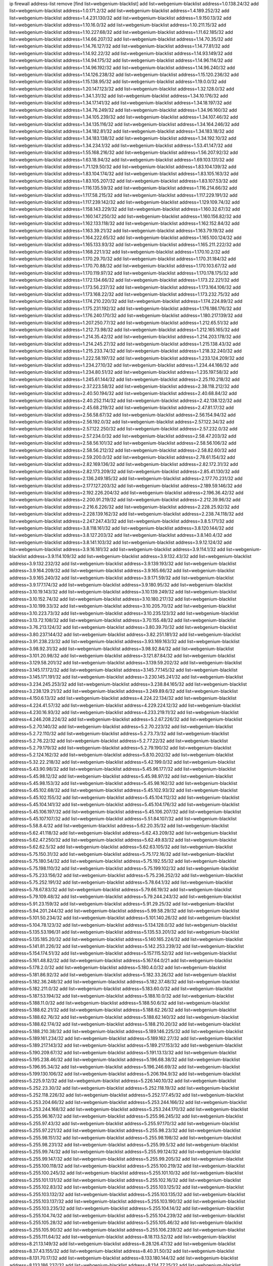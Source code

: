 ip firewall address-list
remove [find list=webgenium-blacklist]
add list=webgenium-blacklist address=1.0.138.24/32
add list=webgenium-blacklist address=1.0.171.2/32
add list=webgenium-blacklist address=1.4.189.252/32
add list=webgenium-blacklist address=1.4.231.130/32
add list=webgenium-blacklist address=1.9.150.13/32
add list=webgenium-blacklist address=1.10.16.0/32
add list=webgenium-blacklist address=1.10.211.15/32
add list=webgenium-blacklist address=1.10.227.68/32
add list=webgenium-blacklist address=1.11.62.185/32
add list=webgenium-blacklist address=1.14.66.207/32
add list=webgenium-blacklist address=1.14.70.35/32
add list=webgenium-blacklist address=1.14.76.127/32
add list=webgenium-blacklist address=1.14.77.81/32
add list=webgenium-blacklist address=1.14.92.22/32
add list=webgenium-blacklist address=1.14.93.149/32
add list=webgenium-blacklist address=1.14.94.175/32
add list=webgenium-blacklist address=1.14.96.114/32
add list=webgenium-blacklist address=1.14.96.192/32
add list=webgenium-blacklist address=1.14.96.240/32
add list=webgenium-blacklist address=1.14.126.238/32
add list=webgenium-blacklist address=1.15.120.236/32
add list=webgenium-blacklist address=1.15.138.95/32
add list=webgenium-blacklist address=1.19.0.0/32
add list=webgenium-blacklist address=1.20.147.123/32
add list=webgenium-blacklist address=1.32.128.0/32
add list=webgenium-blacklist address=1.34.1.31/32
add list=webgenium-blacklist address=1.34.10.176/32
add list=webgenium-blacklist address=1.34.17.141/32
add list=webgenium-blacklist address=1.34.18.197/32
add list=webgenium-blacklist address=1.34.76.249/32
add list=webgenium-blacklist address=1.34.96.160/32
add list=webgenium-blacklist address=1.34.105.239/32
add list=webgenium-blacklist address=1.34.107.46/32
add list=webgenium-blacklist address=1.34.135.116/32
add list=webgenium-blacklist address=1.34.164.246/32
add list=webgenium-blacklist address=1.34.182.81/32
add list=webgenium-blacklist address=1.34.183.18/32
add list=webgenium-blacklist address=1.34.183.138/32
add list=webgenium-blacklist address=1.34.192.10/32
add list=webgenium-blacklist address=1.34.234.1/32
add list=webgenium-blacklist address=1.53.41.147/32
add list=webgenium-blacklist address=1.55.168.216/32
add list=webgenium-blacklist address=1.56.207.92/32
add list=webgenium-blacklist address=1.63.18.94/32
add list=webgenium-blacklist address=1.69.103.131/32
add list=webgenium-blacklist address=1.71.129.50/32
add list=webgenium-blacklist address=1.83.104.139/32
add list=webgenium-blacklist address=1.83.104.174/32
add list=webgenium-blacklist address=1.83.105.163/32
add list=webgenium-blacklist address=1.83.105.207/32
add list=webgenium-blacklist address=1.83.107.53/32
add list=webgenium-blacklist address=1.116.135.59/32
add list=webgenium-blacklist address=1.116.214.66/32
add list=webgenium-blacklist address=1.117.58.215/32
add list=webgenium-blacklist address=1.117.229.191/32
add list=webgenium-blacklist address=1.117.239.142/32
add list=webgenium-blacklist address=1.129.109.74/32
add list=webgenium-blacklist address=1.158.143.229/32
add list=webgenium-blacklist address=1.160.32.67/32
add list=webgenium-blacklist address=1.160.147.250/32
add list=webgenium-blacklist address=1.160.156.82/32
add list=webgenium-blacklist address=1.162.133.118/32
add list=webgenium-blacklist address=1.162.152.84/32
add list=webgenium-blacklist address=1.163.39.21/32
add list=webgenium-blacklist address=1.163.79.19/32
add list=webgenium-blacklist address=1.164.222.65/32
add list=webgenium-blacklist address=1.165.100.124/32
add list=webgenium-blacklist address=1.165.133.93/32
add list=webgenium-blacklist address=1.165.211.222/32
add list=webgenium-blacklist address=1.168.221.1/32
add list=webgenium-blacklist address=1.170.10.2/32
add list=webgenium-blacklist address=1.170.29.70/32
add list=webgenium-blacklist address=1.170.31.184/32
add list=webgenium-blacklist address=1.170.70.88/32
add list=webgenium-blacklist address=1.170.103.67/32
add list=webgenium-blacklist address=1.170.119.97/32
add list=webgenium-blacklist address=1.170.178.175/32
add list=webgenium-blacklist address=1.172.134.66/32
add list=webgenium-blacklist address=1.173.22.221/32
add list=webgenium-blacklist address=1.173.56.237/32
add list=webgenium-blacklist address=1.173.164.106/32
add list=webgenium-blacklist address=1.173.168.22/32
add list=webgenium-blacklist address=1.173.232.75/32
add list=webgenium-blacklist address=1.174.210.220/32
add list=webgenium-blacklist address=1.174.224.89/32
add list=webgenium-blacklist address=1.175.231.192/32
add list=webgenium-blacklist address=1.176.186.176/32
add list=webgenium-blacklist address=1.176.240.170/32
add list=webgenium-blacklist address=1.180.217.139/32
add list=webgenium-blacklist address=1.207.250.77/32
add list=webgenium-blacklist address=1.212.65.51/32
add list=webgenium-blacklist address=1.212.73.98/32
add list=webgenium-blacklist address=1.212.165.165/32
add list=webgenium-blacklist address=1.214.35.42/32
add list=webgenium-blacklist address=1.214.203.178/32
add list=webgenium-blacklist address=1.214.245.27/32
add list=webgenium-blacklist address=1.215.138.43/32
add list=webgenium-blacklist address=1.215.233.74/32
add list=webgenium-blacklist address=1.218.32.240/32
add list=webgenium-blacklist address=1.222.58.197/32
add list=webgenium-blacklist address=1.233.124.209/32
add list=webgenium-blacklist address=1.234.27.10/32
add list=webgenium-blacklist address=1.234.44.166/32
add list=webgenium-blacklist address=1.234.80.51/32
add list=webgenium-blacklist address=1.235.197.58/32
add list=webgenium-blacklist address=1.245.61.144/32
add list=webgenium-blacklist address=2.25.110.218/32
add list=webgenium-blacklist address=2.37.223.58/32
add list=webgenium-blacklist address=2.38.118.212/32
add list=webgenium-blacklist address=2.40.50.194/32
add list=webgenium-blacklist address=2.40.68.84/32
add list=webgenium-blacklist address=2.40.252.114/32
add list=webgenium-blacklist address=2.42.138.122/32
add list=webgenium-blacklist address=2.45.68.219/32
add list=webgenium-blacklist address=2.47.81.17/32
add list=webgenium-blacklist address=2.56.58.67/32
add list=webgenium-blacklist address=2.56.154.94/32
add list=webgenium-blacklist address=2.56.192.0/32
add list=webgenium-blacklist address=2.57.122.34/32
add list=webgenium-blacklist address=2.57.122.250/32
add list=webgenium-blacklist address=2.57.232.0/32
add list=webgenium-blacklist address=2.57.234.0/32
add list=webgenium-blacklist address=2.58.47.203/32
add list=webgenium-blacklist address=2.58.56.101/32
add list=webgenium-blacklist address=2.58.56.106/32
add list=webgenium-blacklist address=2.58.56.212/32
add list=webgenium-blacklist address=2.58.82.60/32
add list=webgenium-blacklist address=2.59.200.0/32
add list=webgenium-blacklist address=2.78.61.154/32
add list=webgenium-blacklist address=2.82.169.136/32
add list=webgenium-blacklist address=2.82.172.31/32
add list=webgenium-blacklist address=2.82.173.209/32
add list=webgenium-blacklist address=2.85.41.130/32
add list=webgenium-blacklist address=2.136.249.185/32
add list=webgenium-blacklist address=2.177.70.231/32
add list=webgenium-blacklist address=2.177.127.203/32
add list=webgenium-blacklist address=2.189.59.146/32
add list=webgenium-blacklist address=2.192.226.204/32
add list=webgenium-blacklist address=2.196.36.42/32
add list=webgenium-blacklist address=2.200.91.219/32
add list=webgenium-blacklist address=2.212.39.96/32
add list=webgenium-blacklist address=2.216.6.226/32
add list=webgenium-blacklist address=2.228.25.92/32
add list=webgenium-blacklist address=2.228.139.162/32
add list=webgenium-blacklist address=2.238.74.118/32
add list=webgenium-blacklist address=2.247.247.43/32
add list=webgenium-blacklist address=3.8.5.171/32
add list=webgenium-blacklist address=3.8.118.161/32
add list=webgenium-blacklist address=3.8.120.144/32
add list=webgenium-blacklist address=3.8.127.203/32
add list=webgenium-blacklist address=3.8.140.4/32
add list=webgenium-blacklist address=3.8.141.103/32
add list=webgenium-blacklist address=3.9.12.124/32
add list=webgenium-blacklist address=3.9.16.181/32
add list=webgenium-blacklist address=3.9.114.1/32
add list=webgenium-blacklist address=3.9.114.109/32
add list=webgenium-blacklist address=3.9.132.43/32
add list=webgenium-blacklist address=3.9.132.232/32
add list=webgenium-blacklist address=3.9.139.193/32
add list=webgenium-blacklist address=3.9.164.209/32
add list=webgenium-blacklist address=3.9.165.66/32
add list=webgenium-blacklist address=3.9.165.240/32
add list=webgenium-blacklist address=3.9.171.59/32
add list=webgenium-blacklist address=3.9.177.174/32
add list=webgenium-blacklist address=3.9.180.95/32
add list=webgenium-blacklist address=3.10.19.143/32
add list=webgenium-blacklist address=3.10.139.249/32
add list=webgenium-blacklist address=3.10.152.74/32
add list=webgenium-blacklist address=3.10.180.217/32
add list=webgenium-blacklist address=3.10.199.33/32
add list=webgenium-blacklist address=3.10.205.70/32
add list=webgenium-blacklist address=3.10.223.73/32
add list=webgenium-blacklist address=3.10.235.123/32
add list=webgenium-blacklist address=3.13.72.108/32
add list=webgenium-blacklist address=3.70.155.48/32
add list=webgenium-blacklist address=3.76.213.124/32
add list=webgenium-blacklist address=3.80.39.70/32
add list=webgenium-blacklist address=3.80.237.144/32
add list=webgenium-blacklist address=3.82.251.181/32
add list=webgenium-blacklist address=3.91.238.23/32
add list=webgenium-blacklist address=3.93.169.163/32
add list=webgenium-blacklist address=3.98.92.31/32
add list=webgenium-blacklist address=3.98.92.84/32
add list=webgenium-blacklist address=3.101.20.98/32
add list=webgenium-blacklist address=3.121.87.84/32
add list=webgenium-blacklist address=3.129.58.201/32
add list=webgenium-blacklist address=3.139.59.202/32
add list=webgenium-blacklist address=3.145.17.172/32
add list=webgenium-blacklist address=3.145.77.145/32
add list=webgenium-blacklist address=3.145.171.191/32
add list=webgenium-blacklist address=3.230.145.241/32
add list=webgenium-blacklist address=3.234.245.253/32
add list=webgenium-blacklist address=3.238.84.165/32
add list=webgenium-blacklist address=3.238.129.21/32
add list=webgenium-blacklist address=3.249.89.6/32
add list=webgenium-blacklist address=4.150.6.13/32
add list=webgenium-blacklist address=4.224.22.134/32
add list=webgenium-blacklist address=4.224.41.57/32
add list=webgenium-blacklist address=4.229.224.12/32
add list=webgenium-blacklist address=4.230.16.93/32
add list=webgenium-blacklist address=4.233.219.11/32
add list=webgenium-blacklist address=4.246.208.224/32
add list=webgenium-blacklist address=5.2.67.226/32
add list=webgenium-blacklist address=5.2.70.140/32
add list=webgenium-blacklist address=5.2.70.223/32
add list=webgenium-blacklist address=5.2.72.110/32
add list=webgenium-blacklist address=5.2.73.73/32
add list=webgenium-blacklist address=5.2.76.22/32
add list=webgenium-blacklist address=5.2.77.22/32
add list=webgenium-blacklist address=5.2.79.179/32
add list=webgenium-blacklist address=5.2.79.190/32
add list=webgenium-blacklist address=5.2.124.162/32
add list=webgenium-blacklist address=5.8.10.202/32
add list=webgenium-blacklist address=5.32.22.218/32
add list=webgenium-blacklist address=5.42.199.0/32
add list=webgenium-blacklist address=5.43.90.98/32
add list=webgenium-blacklist address=5.45.96.177/32
add list=webgenium-blacklist address=5.45.98.12/32
add list=webgenium-blacklist address=5.45.98.97/32
add list=webgenium-blacklist address=5.45.98.153/32
add list=webgenium-blacklist address=5.45.98.162/32
add list=webgenium-blacklist address=5.45.102.68/32
add list=webgenium-blacklist address=5.45.102.93/32
add list=webgenium-blacklist address=5.45.102.155/32
add list=webgenium-blacklist address=5.45.104.112/32
add list=webgenium-blacklist address=5.45.104.141/32
add list=webgenium-blacklist address=5.45.104.176/32
add list=webgenium-blacklist address=5.45.106.197/32
add list=webgenium-blacklist address=5.45.106.207/32
add list=webgenium-blacklist address=5.45.107.107/32
add list=webgenium-blacklist address=5.51.84.107/32
add list=webgenium-blacklist address=5.58.8.4/32
add list=webgenium-blacklist address=5.62.20.35/32
add list=webgenium-blacklist address=5.62.41.118/32
add list=webgenium-blacklist address=5.62.43.209/32
add list=webgenium-blacklist address=5.62.47.250/32
add list=webgenium-blacklist address=5.62.49.83/32
add list=webgenium-blacklist address=5.62.62.5/32
add list=webgenium-blacklist address=5.62.63.105/32
add list=webgenium-blacklist address=5.75.150.31/32
add list=webgenium-blacklist address=5.75.172.16/32
add list=webgenium-blacklist address=5.75.180.54/32
add list=webgenium-blacklist address=5.75.192.55/32
add list=webgenium-blacklist address=5.75.198.110/32
add list=webgenium-blacklist address=5.75.199.102/32
add list=webgenium-blacklist address=5.75.233.156/32
add list=webgenium-blacklist address=5.75.236.252/32
add list=webgenium-blacklist address=5.75.252.191/32
add list=webgenium-blacklist address=5.78.64.1/32
add list=webgenium-blacklist address=5.78.67.83/32
add list=webgenium-blacklist address=5.79.66.19/32
add list=webgenium-blacklist address=5.79.109.48/32
add list=webgenium-blacklist address=5.79.244.243/32
add list=webgenium-blacklist address=5.91.23.159/32
add list=webgenium-blacklist address=5.91.29.25/32
add list=webgenium-blacklist address=5.94.201.244/32
add list=webgenium-blacklist address=5.99.58.29/32
add list=webgenium-blacklist address=5.101.50.234/32
add list=webgenium-blacklist address=5.101.140.26/32
add list=webgenium-blacklist address=5.104.78.123/32
add list=webgenium-blacklist address=5.134.128.0/32
add list=webgenium-blacklist address=5.135.53.196/31
add list=webgenium-blacklist address=5.135.53.201/32
add list=webgenium-blacklist address=5.135.185.20/32
add list=webgenium-blacklist address=5.140.165.224/32
add list=webgenium-blacklist address=5.141.81.226/32
add list=webgenium-blacklist address=5.142.253.239/32
add list=webgenium-blacklist address=5.154.174.51/32
add list=webgenium-blacklist address=5.157.115.52/32
add list=webgenium-blacklist address=5.161.48.82/32
add list=webgenium-blacklist address=5.167.64.0/21
add list=webgenium-blacklist address=5.178.2.0/32
add list=webgenium-blacklist address=5.180.4.0/32
add list=webgenium-blacklist address=5.181.86.92/32
add list=webgenium-blacklist address=5.182.33.26/32
add list=webgenium-blacklist address=5.182.36.248/32
add list=webgenium-blacklist address=5.182.37.48/32
add list=webgenium-blacklist address=5.182.211.0/32
add list=webgenium-blacklist address=5.183.60.0/32
add list=webgenium-blacklist address=5.187.53.194/32
add list=webgenium-blacklist address=5.188.10.0/32
add list=webgenium-blacklist address=5.188.11.0/32
add list=webgenium-blacklist address=5.188.50.6/32
add list=webgenium-blacklist address=5.188.62.21/32
add list=webgenium-blacklist address=5.188.62.26/32
add list=webgenium-blacklist address=5.188.62.76/32
add list=webgenium-blacklist address=5.188.62.140/32
add list=webgenium-blacklist address=5.188.62.174/32
add list=webgenium-blacklist address=5.188.210.20/32
add list=webgenium-blacklist address=5.188.210.38/32
add list=webgenium-blacklist address=5.189.146.225/32
add list=webgenium-blacklist address=5.189.161.234/32
add list=webgenium-blacklist address=5.189.162.27/32
add list=webgenium-blacklist address=5.189.217.143/32
add list=webgenium-blacklist address=5.189.217.153/32
add list=webgenium-blacklist address=5.190.209.67/32
add list=webgenium-blacklist address=5.191.13.13/32
add list=webgenium-blacklist address=5.195.238.46/32
add list=webgenium-blacklist address=5.196.68.38/32
add list=webgenium-blacklist address=5.196.95.34/32
add list=webgenium-blacklist address=5.196.246.69/32
add list=webgenium-blacklist address=5.199.130.106/32
add list=webgenium-blacklist address=5.206.194.9/32
add list=webgenium-blacklist address=5.225.9.12/32
add list=webgenium-blacklist address=5.226.140.10/32
add list=webgenium-blacklist address=5.252.23.30/32
add list=webgenium-blacklist address=5.252.118.19/32
add list=webgenium-blacklist address=5.252.118.226/32
add list=webgenium-blacklist address=5.252.177.45/32
add list=webgenium-blacklist address=5.253.204.66/32
add list=webgenium-blacklist address=5.253.244.166/32
add list=webgenium-blacklist address=5.253.244.168/32
add list=webgenium-blacklist address=5.253.244.170/32
add list=webgenium-blacklist address=5.255.96.167/32
add list=webgenium-blacklist address=5.255.96.245/32
add list=webgenium-blacklist address=5.255.97.43/32
add list=webgenium-blacklist address=5.255.97.170/32
add list=webgenium-blacklist address=5.255.97.221/32
add list=webgenium-blacklist address=5.255.98.23/32
add list=webgenium-blacklist address=5.255.98.151/32
add list=webgenium-blacklist address=5.255.98.198/32
add list=webgenium-blacklist address=5.255.98.231/32
add list=webgenium-blacklist address=5.255.99.5/32
add list=webgenium-blacklist address=5.255.99.74/32
add list=webgenium-blacklist address=5.255.99.124/32
add list=webgenium-blacklist address=5.255.99.147/32
add list=webgenium-blacklist address=5.255.99.205/32
add list=webgenium-blacklist address=5.255.100.118/32
add list=webgenium-blacklist address=5.255.100.219/32
add list=webgenium-blacklist address=5.255.100.245/32
add list=webgenium-blacklist address=5.255.101.10/32
add list=webgenium-blacklist address=5.255.101.131/32
add list=webgenium-blacklist address=5.255.102.16/32
add list=webgenium-blacklist address=5.255.102.83/32
add list=webgenium-blacklist address=5.255.103.125/32
add list=webgenium-blacklist address=5.255.103.132/32
add list=webgenium-blacklist address=5.255.103.135/32
add list=webgenium-blacklist address=5.255.103.137/32
add list=webgenium-blacklist address=5.255.103.190/32
add list=webgenium-blacklist address=5.255.103.235/32
add list=webgenium-blacklist address=5.255.104.14/32
add list=webgenium-blacklist address=5.255.104.74/32
add list=webgenium-blacklist address=5.255.104.239/32
add list=webgenium-blacklist address=5.255.105.28/32
add list=webgenium-blacklist address=5.255.105.46/32
add list=webgenium-blacklist address=5.255.105.90/32
add list=webgenium-blacklist address=5.255.106.239/32
add list=webgenium-blacklist address=5.255.111.64/32
add list=webgenium-blacklist address=8.18.113.52/32
add list=webgenium-blacklist address=8.21.13.149/32
add list=webgenium-blacklist address=8.28.126.47/32
add list=webgenium-blacklist address=8.37.43.155/32
add list=webgenium-blacklist address=8.40.31.50/32
add list=webgenium-blacklist address=8.131.70.17/32
add list=webgenium-blacklist address=8.133.180.144/32
add list=webgenium-blacklist address=8.133.186.237/32
add list=webgenium-blacklist address=8.134.77.25/32
add list=webgenium-blacklist address=8.134.100.191/32
add list=webgenium-blacklist address=8.141.171.139/32
add list=webgenium-blacklist address=8.208.12.226/32
add list=webgenium-blacklist address=8.208.100.2/32
add list=webgenium-blacklist address=8.208.102.141/32
add list=webgenium-blacklist address=8.209.70.104/32
add list=webgenium-blacklist address=8.209.78.232/32
add list=webgenium-blacklist address=8.209.112.49/32
add list=webgenium-blacklist address=8.209.114.53/32
add list=webgenium-blacklist address=8.209.240.26/32
add list=webgenium-blacklist address=8.210.55.148/32
add list=webgenium-blacklist address=8.210.102.36/32
add list=webgenium-blacklist address=8.210.154.176/32
add list=webgenium-blacklist address=8.211.0.195/32
add list=webgenium-blacklist address=8.211.57.142/32
add list=webgenium-blacklist address=8.212.128.101/32
add list=webgenium-blacklist address=8.212.150.114/32
add list=webgenium-blacklist address=8.213.17.47/32
add list=webgenium-blacklist address=8.213.18.140/32
add list=webgenium-blacklist address=8.213.20.34/32
add list=webgenium-blacklist address=8.213.24.37/32
add list=webgenium-blacklist address=8.213.24.70/32
add list=webgenium-blacklist address=8.213.24.81/32
add list=webgenium-blacklist address=8.213.25.93/32
add list=webgenium-blacklist address=8.213.25.137/32
add list=webgenium-blacklist address=8.213.129.130/32
add list=webgenium-blacklist address=8.213.132.44/32
add list=webgenium-blacklist address=8.213.192.1/32
add list=webgenium-blacklist address=8.213.195.133/32
add list=webgenium-blacklist address=8.213.197.49/32
add list=webgenium-blacklist address=8.213.197.218/32
add list=webgenium-blacklist address=8.213.197.220/32
add list=webgenium-blacklist address=8.214.15.240/32
add list=webgenium-blacklist address=8.215.27.0/32
add list=webgenium-blacklist address=8.215.29.27/32
add list=webgenium-blacklist address=8.215.43.101/32
add list=webgenium-blacklist address=8.215.45.250/32
add list=webgenium-blacklist address=8.215.47.39/32
add list=webgenium-blacklist address=8.215.65.225/32
add list=webgenium-blacklist address=8.215.69.225/32
add list=webgenium-blacklist address=8.215.71.59/32
add list=webgenium-blacklist address=8.218.71.195/32
add list=webgenium-blacklist address=8.218.108.73/32
add list=webgenium-blacklist address=8.218.143.243/32
add list=webgenium-blacklist address=8.219.2.31/32
add list=webgenium-blacklist address=8.219.3.133/32
add list=webgenium-blacklist address=8.219.9.112/32
add list=webgenium-blacklist address=8.219.12.185/32
add list=webgenium-blacklist address=8.219.40.77/32
add list=webgenium-blacklist address=8.219.65.51/32
add list=webgenium-blacklist address=8.219.70.171/32
add list=webgenium-blacklist address=8.219.76.192/32
add list=webgenium-blacklist address=8.219.77.240/32
add list=webgenium-blacklist address=8.219.80.105/32
add list=webgenium-blacklist address=8.219.81.30/32
add list=webgenium-blacklist address=8.219.83.114/32
add list=webgenium-blacklist address=8.219.88.49/32
add list=webgenium-blacklist address=8.219.93.92/32
add list=webgenium-blacklist address=8.219.94.61/32
add list=webgenium-blacklist address=8.219.96.37/32
add list=webgenium-blacklist address=8.219.96.181/32
add list=webgenium-blacklist address=8.219.116.224/32
add list=webgenium-blacklist address=8.219.128.158/32
add list=webgenium-blacklist address=8.219.134.77/32
add list=webgenium-blacklist address=8.219.149.128/32
add list=webgenium-blacklist address=8.219.149.212/32
add list=webgenium-blacklist address=8.219.161.70/32
add list=webgenium-blacklist address=8.219.161.227/32
add list=webgenium-blacklist address=8.219.162.58/32
add list=webgenium-blacklist address=8.219.166.145/32
add list=webgenium-blacklist address=8.219.167.236/32
add list=webgenium-blacklist address=8.219.170.246/32
add list=webgenium-blacklist address=8.219.171.80/32
add list=webgenium-blacklist address=8.219.175.111/32
add list=webgenium-blacklist address=8.219.175.180/32
add list=webgenium-blacklist address=8.219.186.230/32
add list=webgenium-blacklist address=8.219.199.25/32
add list=webgenium-blacklist address=8.219.200.84/32
add list=webgenium-blacklist address=8.219.200.112/32
add list=webgenium-blacklist address=8.219.201.138/32
add list=webgenium-blacklist address=8.219.201.169/32
add list=webgenium-blacklist address=8.219.204.230/32
add list=webgenium-blacklist address=8.219.209.112/32
add list=webgenium-blacklist address=8.219.212.10/32
add list=webgenium-blacklist address=8.219.213.210/32
add list=webgenium-blacklist address=8.219.217.119/32
add list=webgenium-blacklist address=8.219.220.148/32
add list=webgenium-blacklist address=8.219.221.229/32
add list=webgenium-blacklist address=8.219.222.59/32
add list=webgenium-blacklist address=8.219.234.194/32
add list=webgenium-blacklist address=8.219.243.203/32
add list=webgenium-blacklist address=8.219.246.125/32
add list=webgenium-blacklist address=8.219.249.48/32
add list=webgenium-blacklist address=8.219.250.11/32
add list=webgenium-blacklist address=8.219.252.229/32
add list=webgenium-blacklist address=8.222.147.128/32
add list=webgenium-blacklist address=12.29.205.28/32
add list=webgenium-blacklist address=12.191.116.182/32
add list=webgenium-blacklist address=12.217.17.122/32
add list=webgenium-blacklist address=13.40.68.122/32
add list=webgenium-blacklist address=13.40.69.0/32
add list=webgenium-blacklist address=13.40.84.221/32
add list=webgenium-blacklist address=13.40.98.48/32
add list=webgenium-blacklist address=13.40.128.193/32
add list=webgenium-blacklist address=13.40.147.14/32
add list=webgenium-blacklist address=13.40.148.181/32
add list=webgenium-blacklist address=13.40.149.66/32
add list=webgenium-blacklist address=13.40.150.63/32
add list=webgenium-blacklist address=13.40.165.49/32
add list=webgenium-blacklist address=13.40.175.193/32
add list=webgenium-blacklist address=13.40.175.199/32
add list=webgenium-blacklist address=13.41.75.176/32
add list=webgenium-blacklist address=13.52.103.156/32
add list=webgenium-blacklist address=13.66.131.233/32
add list=webgenium-blacklist address=13.67.221.136/32
add list=webgenium-blacklist address=13.68.189.248/32
add list=webgenium-blacklist address=13.69.61.180/32
add list=webgenium-blacklist address=13.70.39.68/32
add list=webgenium-blacklist address=13.71.46.226/32
add list=webgenium-blacklist address=13.72.86.172/32
add list=webgenium-blacklist address=13.72.228.119/32
add list=webgenium-blacklist address=13.74.46.65/32
add list=webgenium-blacklist address=13.76.6.58/32
add list=webgenium-blacklist address=13.76.162.49/32
add list=webgenium-blacklist address=13.76.164.123/32
add list=webgenium-blacklist address=13.77.174.169/32
add list=webgenium-blacklist address=13.80.7.122/32
add list=webgenium-blacklist address=13.81.240.106/32
add list=webgenium-blacklist address=13.82.51.214/32
add list=webgenium-blacklist address=13.85.27.244/32
add list=webgenium-blacklist address=13.87.204.143/32
add list=webgenium-blacklist address=13.90.102.70/32
add list=webgenium-blacklist address=13.92.232.23/32
add list=webgenium-blacklist address=13.93.75.74/32
add list=webgenium-blacklist address=13.94.41.5/32
add list=webgenium-blacklist address=13.94.100.51/32
add list=webgenium-blacklist address=13.95.69.5/32
add list=webgenium-blacklist address=13.113.100.198/32
add list=webgenium-blacklist address=13.114.106.30/32
add list=webgenium-blacklist address=13.126.223.62/32
add list=webgenium-blacklist address=13.214.217.5/32
add list=webgenium-blacklist address=13.229.102.229/32
add list=webgenium-blacklist address=13.233.138.14/32
add list=webgenium-blacklist address=13.233.244.160/32
add list=webgenium-blacklist address=13.235.180.94/32
add list=webgenium-blacklist address=13.244.219.149/32
add list=webgenium-blacklist address=14.4.226.82/32
add list=webgenium-blacklist address=14.6.30.93/32
add list=webgenium-blacklist address=14.7.176.142/32
add list=webgenium-blacklist address=14.18.116.10/32
add list=webgenium-blacklist address=14.29.130.70/32
add list=webgenium-blacklist address=14.29.171.249/32
add list=webgenium-blacklist address=14.29.175.111/32
add list=webgenium-blacklist address=14.29.186.111/32
add list=webgenium-blacklist address=14.29.191.18/32
add list=webgenium-blacklist address=14.29.205.104/32
add list=webgenium-blacklist address=14.29.211.161/32
add list=webgenium-blacklist address=14.29.215.243/32
add list=webgenium-blacklist address=14.29.218.130/32
add list=webgenium-blacklist address=14.29.229.15/32
add list=webgenium-blacklist address=14.29.229.160/32
add list=webgenium-blacklist address=14.29.240.133/32
add list=webgenium-blacklist address=14.29.240.185/32
add list=webgenium-blacklist address=14.29.245.99/32
add list=webgenium-blacklist address=14.29.247.201/32
add list=webgenium-blacklist address=14.32.51.105/32
add list=webgenium-blacklist address=14.32.245.238/32
add list=webgenium-blacklist address=14.33.60.245/32
add list=webgenium-blacklist address=14.33.80.179/32
add list=webgenium-blacklist address=14.33.96.4/32
add list=webgenium-blacklist address=14.34.17.185/32
add list=webgenium-blacklist address=14.34.42.51/32
add list=webgenium-blacklist address=14.34.228.69/32
add list=webgenium-blacklist address=14.35.15.166/32
add list=webgenium-blacklist address=14.35.120.246/32
add list=webgenium-blacklist address=14.36.22.161/32
add list=webgenium-blacklist address=14.36.178.218/32
add list=webgenium-blacklist address=14.39.23.47/32
add list=webgenium-blacklist address=14.39.41.39/32
add list=webgenium-blacklist address=14.39.41.44/32
add list=webgenium-blacklist address=14.39.52.41/32
add list=webgenium-blacklist address=14.39.65.29/32
add list=webgenium-blacklist address=14.39.195.67/32
add list=webgenium-blacklist address=14.40.18.223/32
add list=webgenium-blacklist address=14.40.102.43/32
add list=webgenium-blacklist address=14.42.163.83/32
add list=webgenium-blacklist address=14.43.128.6/32
add list=webgenium-blacklist address=14.43.231.49/32
add list=webgenium-blacklist address=14.44.1.76/32
add list=webgenium-blacklist address=14.45.59.193/32
add list=webgenium-blacklist address=14.45.67.102/32
add list=webgenium-blacklist address=14.45.114.192/32
add list=webgenium-blacklist address=14.45.116.152/32
add list=webgenium-blacklist address=14.45.127.17/32
add list=webgenium-blacklist address=14.45.158.2/32
add list=webgenium-blacklist address=14.45.205.215/32
add list=webgenium-blacklist address=14.47.67.181/32
add list=webgenium-blacklist address=14.47.198.234/32
add list=webgenium-blacklist address=14.48.124.183/32
add list=webgenium-blacklist address=14.49.37.100/32
add list=webgenium-blacklist address=14.49.113.37/32
add list=webgenium-blacklist address=14.49.119.88/32
add list=webgenium-blacklist address=14.49.144.25/32
add list=webgenium-blacklist address=14.49.237.178/32
add list=webgenium-blacklist address=14.50.77.171/32
add list=webgenium-blacklist address=14.50.109.230/32
add list=webgenium-blacklist address=14.50.164.201/32
add list=webgenium-blacklist address=14.51.131.169/32
add list=webgenium-blacklist address=14.51.241.182/32
add list=webgenium-blacklist address=14.52.38.101/32
add list=webgenium-blacklist address=14.52.131.230/32
add list=webgenium-blacklist address=14.53.9.47/32
add list=webgenium-blacklist address=14.54.188.2/32
add list=webgenium-blacklist address=14.54.246.43/32
add list=webgenium-blacklist address=14.55.231.38/32
add list=webgenium-blacklist address=14.58.109.214/32
add list=webgenium-blacklist address=14.63.160.204/32
add list=webgenium-blacklist address=14.63.162.98/32
add list=webgenium-blacklist address=14.63.169.25/32
add list=webgenium-blacklist address=14.63.203.207/32
add list=webgenium-blacklist address=14.63.212.60/32
add list=webgenium-blacklist address=14.63.223.205/32
add list=webgenium-blacklist address=14.97.93.66/32
add list=webgenium-blacklist address=14.97.218.174/32
add list=webgenium-blacklist address=14.97.235.186/32
add list=webgenium-blacklist address=14.99.4.82/32
add list=webgenium-blacklist address=14.99.176.210/32
add list=webgenium-blacklist address=14.102.74.99/32
add list=webgenium-blacklist address=14.116.150.240/32
add list=webgenium-blacklist address=14.116.155.143/32
add list=webgenium-blacklist address=14.116.156.134/32
add list=webgenium-blacklist address=14.116.156.162/32
add list=webgenium-blacklist address=14.116.186.236/32
add list=webgenium-blacklist address=14.116.199.176/32
add list=webgenium-blacklist address=14.116.206.243/32
add list=webgenium-blacklist address=14.116.219.104/32
add list=webgenium-blacklist address=14.116.220.93/32
add list=webgenium-blacklist address=14.116.222.132/32
add list=webgenium-blacklist address=14.116.255.152/32
add list=webgenium-blacklist address=14.121.144.203/32
add list=webgenium-blacklist address=14.139.58.149/32
add list=webgenium-blacklist address=14.143.43.162/32
add list=webgenium-blacklist address=14.152.78.73/32
add list=webgenium-blacklist address=14.160.23.4/32
add list=webgenium-blacklist address=14.160.24.21/32
add list=webgenium-blacklist address=14.161.12.104/32
add list=webgenium-blacklist address=14.161.27.163/32
add list=webgenium-blacklist address=14.161.41.252/32
add list=webgenium-blacklist address=14.161.50.120/32
add list=webgenium-blacklist address=14.161.72.125/32
add list=webgenium-blacklist address=14.164.205.1/32
add list=webgenium-blacklist address=14.167.186.42/32
add list=webgenium-blacklist address=14.168.236.46/32
add list=webgenium-blacklist address=14.169.104.15/32
add list=webgenium-blacklist address=14.169.219.232/32
add list=webgenium-blacklist address=14.170.154.13/32
add list=webgenium-blacklist address=14.177.27.145/32
add list=webgenium-blacklist address=14.177.232.0/32
add list=webgenium-blacklist address=14.177.239.168/32
add list=webgenium-blacklist address=14.179.108.112/32
add list=webgenium-blacklist address=14.181.195.100/32
add list=webgenium-blacklist address=14.182.167.226/32
add list=webgenium-blacklist address=14.183.31.41/32
add list=webgenium-blacklist address=14.183.49.33/32
add list=webgenium-blacklist address=14.184.242.125/32
add list=webgenium-blacklist address=14.186.168.16/32
add list=webgenium-blacklist address=14.186.231.62/32
add list=webgenium-blacklist address=14.187.70.71/32
add list=webgenium-blacklist address=14.201.239.22/32
add list=webgenium-blacklist address=14.207.5.78/32
add list=webgenium-blacklist address=14.215.45.79/32
add list=webgenium-blacklist address=14.215.46.116/32
add list=webgenium-blacklist address=14.215.48.114/32
add list=webgenium-blacklist address=14.222.193.124/32
add list=webgenium-blacklist address=14.222.193.183/32
add list=webgenium-blacklist address=14.224.169.32/32
add list=webgenium-blacklist address=14.225.19.18/32
add list=webgenium-blacklist address=14.225.192.13/32
add list=webgenium-blacklist address=14.225.217.182/32
add list=webgenium-blacklist address=14.225.254.5/32
add list=webgenium-blacklist address=14.225.255.7/32
add list=webgenium-blacklist address=14.225.255.28/32
add list=webgenium-blacklist address=14.226.8.27/32
add list=webgenium-blacklist address=14.230.16.217/32
add list=webgenium-blacklist address=14.231.110.201/32
add list=webgenium-blacklist address=14.231.167.81/32
add list=webgenium-blacklist address=14.232.155.55/32
add list=webgenium-blacklist address=14.232.243.150/31
add list=webgenium-blacklist address=14.241.75.121/32
add list=webgenium-blacklist address=14.246.90.83/32
add list=webgenium-blacklist address=14.248.182.143/32
add list=webgenium-blacklist address=15.152.128.135/32
add list=webgenium-blacklist address=15.204.58.45/32
add list=webgenium-blacklist address=15.204.129.252/32
add list=webgenium-blacklist address=15.204.158.46/32
add list=webgenium-blacklist address=15.204.209.194/32
add list=webgenium-blacklist address=15.205.133.216/32
add list=webgenium-blacklist address=15.207.194.161/32
add list=webgenium-blacklist address=15.223.110.219/32
add list=webgenium-blacklist address=15.228.233.95/32
add list=webgenium-blacklist address=15.235.10.34/32
add list=webgenium-blacklist address=15.235.82.37/32
add list=webgenium-blacklist address=15.235.131.89/32
add list=webgenium-blacklist address=15.235.140.144/32
add list=webgenium-blacklist address=15.235.141.21/32
add list=webgenium-blacklist address=15.235.141.233/32
add list=webgenium-blacklist address=15.235.146.31/32
add list=webgenium-blacklist address=15.236.190.106/32
add list=webgenium-blacklist address=18.60.204.223/32
add list=webgenium-blacklist address=18.130.5.252/32
add list=webgenium-blacklist address=18.130.12.94/32
add list=webgenium-blacklist address=18.130.79.229/32
add list=webgenium-blacklist address=18.130.173.231/32
add list=webgenium-blacklist address=18.132.43.155/32
add list=webgenium-blacklist address=18.133.181.198/32
add list=webgenium-blacklist address=18.133.182.107/32
add list=webgenium-blacklist address=18.133.226.16/32
add list=webgenium-blacklist address=18.133.240.240/32
add list=webgenium-blacklist address=18.134.226.201/32
add list=webgenium-blacklist address=18.134.229.237/32
add list=webgenium-blacklist address=18.134.246.122/32
add list=webgenium-blacklist address=18.135.17.19/32
add list=webgenium-blacklist address=18.135.17.113/32
add list=webgenium-blacklist address=18.135.29.183/32
add list=webgenium-blacklist address=18.144.8.230/32
add list=webgenium-blacklist address=18.144.59.150/32
add list=webgenium-blacklist address=18.170.53.150/32
add list=webgenium-blacklist address=18.170.53.232/32
add list=webgenium-blacklist address=18.170.63.213/32
add list=webgenium-blacklist address=18.170.64.129/32
add list=webgenium-blacklist address=18.170.78.46/32
add list=webgenium-blacklist address=18.170.97.51/32
add list=webgenium-blacklist address=18.170.227.7/32
add list=webgenium-blacklist address=18.170.227.129/32
add list=webgenium-blacklist address=18.170.228.132/32
add list=webgenium-blacklist address=18.177.144.10/32
add list=webgenium-blacklist address=18.183.213.230/32
add list=webgenium-blacklist address=18.184.13.124/32
add list=webgenium-blacklist address=18.192.78.185/32
add list=webgenium-blacklist address=18.202.151.67/32
add list=webgenium-blacklist address=18.211.190.157/32
add list=webgenium-blacklist address=18.228.192.65/32
add list=webgenium-blacklist address=20.2.65.171/32
add list=webgenium-blacklist address=20.9.58.103/32
add list=webgenium-blacklist address=20.12.65.28/32
add list=webgenium-blacklist address=20.13.130.71/32
add list=webgenium-blacklist address=20.14.93.102/32
add list=webgenium-blacklist address=20.14.209.78/32
add list=webgenium-blacklist address=20.16.181.252/32
add list=webgenium-blacklist address=20.21.240.231/32
add list=webgenium-blacklist address=20.24.38.76/32
add list=webgenium-blacklist address=20.25.38.254/32
add list=webgenium-blacklist address=20.25.176.80/32
add list=webgenium-blacklist address=20.25.179.169/32
add list=webgenium-blacklist address=20.26.240.87/32
add list=webgenium-blacklist address=20.38.33.149/32
add list=webgenium-blacklist address=20.38.38.134/32
add list=webgenium-blacklist address=20.39.237.16/32
add list=webgenium-blacklist address=20.40.73.192/32
add list=webgenium-blacklist address=20.40.81.0/32
add list=webgenium-blacklist address=20.45.48.25/32
add list=webgenium-blacklist address=20.46.144.33/32
add list=webgenium-blacklist address=20.46.148.160/32
add list=webgenium-blacklist address=20.46.152.188/32
add list=webgenium-blacklist address=20.49.2.187/32
add list=webgenium-blacklist address=20.55.92.236/32
add list=webgenium-blacklist address=20.61.112.104/32
add list=webgenium-blacklist address=20.62.174.69/32
add list=webgenium-blacklist address=20.63.154.175/32
add list=webgenium-blacklist address=20.64.248.71/32
add list=webgenium-blacklist address=20.68.121.78/32
add list=webgenium-blacklist address=20.69.49.66/32
add list=webgenium-blacklist address=20.71.80.251/32
add list=webgenium-blacklist address=20.74.238.71/32
add list=webgenium-blacklist address=20.74.251.49/32
add list=webgenium-blacklist address=20.77.250.208/32
add list=webgenium-blacklist address=20.80.171.45/32
add list=webgenium-blacklist address=20.83.138.65/32
add list=webgenium-blacklist address=20.84.90.26/32
add list=webgenium-blacklist address=20.84.104.76/32
add list=webgenium-blacklist address=20.85.221.64/32
add list=webgenium-blacklist address=20.86.140.215/32
add list=webgenium-blacklist address=20.87.21.241/32
add list=webgenium-blacklist address=20.87.216.93/32
add list=webgenium-blacklist address=20.87.216.121/32
add list=webgenium-blacklist address=20.89.48.208/32
add list=webgenium-blacklist address=20.89.63.77/32
add list=webgenium-blacklist address=20.92.16.163/32
add list=webgenium-blacklist address=20.93.0.200/32
add list=webgenium-blacklist address=20.93.4.207/32
add list=webgenium-blacklist address=20.97.247.100/32
add list=webgenium-blacklist address=20.100.184.170/32
add list=webgenium-blacklist address=20.100.207.247/32
add list=webgenium-blacklist address=20.101.101.40/32
add list=webgenium-blacklist address=20.101.108.165/32
add list=webgenium-blacklist address=20.104.146.255/32
add list=webgenium-blacklist address=20.106.122.123/32
add list=webgenium-blacklist address=20.110.249.240/32
add list=webgenium-blacklist address=20.111.45.51/32
add list=webgenium-blacklist address=20.111.49.79/32
add list=webgenium-blacklist address=20.116.68.14/32
add list=webgenium-blacklist address=20.119.249.229/32
add list=webgenium-blacklist address=20.122.7.237/32
add list=webgenium-blacklist address=20.122.38.138/32
add list=webgenium-blacklist address=20.124.188.168/32
add list=webgenium-blacklist address=20.125.134.140/32
add list=webgenium-blacklist address=20.126.126.43/32
add list=webgenium-blacklist address=20.141.64.165/32
add list=webgenium-blacklist address=20.160.180.60/32
add list=webgenium-blacklist address=20.163.229.78/32
add list=webgenium-blacklist address=20.164.40.106/32
add list=webgenium-blacklist address=20.164.202.242/32
add list=webgenium-blacklist address=20.168.247.68/32
add list=webgenium-blacklist address=20.171.42.73/32
add list=webgenium-blacklist address=20.172.151.58/32
add list=webgenium-blacklist address=20.173.48.40/32
add list=webgenium-blacklist address=20.186.114.193/32
add list=webgenium-blacklist address=20.187.92.255/32
add list=webgenium-blacklist address=20.187.94.232/32
add list=webgenium-blacklist address=20.189.74.132/32
add list=webgenium-blacklist address=20.189.112.68/32
add list=webgenium-blacklist address=20.189.115.13/32
add list=webgenium-blacklist address=20.192.1.54/32
add list=webgenium-blacklist address=20.193.144.186/32
add list=webgenium-blacklist address=20.193.148.6/31
add list=webgenium-blacklist address=20.194.39.67/32
add list=webgenium-blacklist address=20.194.60.135/32
add list=webgenium-blacklist address=20.194.105.28/32
add list=webgenium-blacklist address=20.194.192.118/32
add list=webgenium-blacklist address=20.196.7.248/32
add list=webgenium-blacklist address=20.196.196.177/32
add list=webgenium-blacklist address=20.197.19.129/32
add list=webgenium-blacklist address=20.198.66.189/32
add list=webgenium-blacklist address=20.198.123.108/32
add list=webgenium-blacklist address=20.198.226.97/32
add list=webgenium-blacklist address=20.199.10.48/32
add list=webgenium-blacklist address=20.199.11.174/32
add list=webgenium-blacklist address=20.199.67.147/32
add list=webgenium-blacklist address=20.199.96.61/32
add list=webgenium-blacklist address=20.203.13.202/32
add list=webgenium-blacklist address=20.203.77.141/32
add list=webgenium-blacklist address=20.203.163.112/32
add list=webgenium-blacklist address=20.203.182.15/32
add list=webgenium-blacklist address=20.204.31.125/32
add list=webgenium-blacklist address=20.204.43.225/32
add list=webgenium-blacklist address=20.204.65.175/32
add list=webgenium-blacklist address=20.204.205.6/32
add list=webgenium-blacklist address=20.205.9.43/32
add list=webgenium-blacklist address=20.205.9.176/32
add list=webgenium-blacklist address=20.205.97.129/32
add list=webgenium-blacklist address=20.205.164.16/32
add list=webgenium-blacklist address=20.211.82.164/32
add list=webgenium-blacklist address=20.213.236.71/32
add list=webgenium-blacklist address=20.216.170.81/32
add list=webgenium-blacklist address=20.216.178.72/32
add list=webgenium-blacklist address=20.219.154.70/32
add list=webgenium-blacklist address=20.222.58.129/32
add list=webgenium-blacklist address=20.223.60.103/32
add list=webgenium-blacklist address=20.224.67.42/32
add list=webgenium-blacklist address=20.226.35.250/32
add list=webgenium-blacklist address=20.228.105.17/32
add list=webgenium-blacklist address=20.228.150.123/32
add list=webgenium-blacklist address=20.228.182.192/32
add list=webgenium-blacklist address=20.229.13.167/32
add list=webgenium-blacklist address=20.229.36.183/32
add list=webgenium-blacklist address=20.231.71.73/32
add list=webgenium-blacklist address=20.231.86.97/32
add list=webgenium-blacklist address=20.232.30.249/32
add list=webgenium-blacklist address=20.232.175.215/32
add list=webgenium-blacklist address=20.234.54.130/32
add list=webgenium-blacklist address=20.234.131.97/32
add list=webgenium-blacklist address=20.235.100.169/32
add list=webgenium-blacklist address=20.235.121.96/32
add list=webgenium-blacklist address=20.236.62.37/32
add list=webgenium-blacklist address=20.239.83.24/32
add list=webgenium-blacklist address=20.240.46.117/32
add list=webgenium-blacklist address=20.241.76.32/32
add list=webgenium-blacklist address=20.242.209.79/32
add list=webgenium-blacklist address=20.244.1.170/32
add list=webgenium-blacklist address=20.244.115.14/32
add list=webgenium-blacklist address=20.245.116.71/32
add list=webgenium-blacklist address=20.249.17.27/32
add list=webgenium-blacklist address=20.250.16.86/32
add list=webgenium-blacklist address=20.251.12.114/32
add list=webgenium-blacklist address=20.254.41.214/32
add list=webgenium-blacklist address=20.255.60.194/32
add list=webgenium-blacklist address=23.30.195.98/32
add list=webgenium-blacklist address=23.30.243.21/32
add list=webgenium-blacklist address=23.83.226.139/32
add list=webgenium-blacklist address=23.88.23.108/32
add list=webgenium-blacklist address=23.88.44.217/32
add list=webgenium-blacklist address=23.90.160.139/32
add list=webgenium-blacklist address=23.90.160.140/31
add list=webgenium-blacklist address=23.90.160.142/32
add list=webgenium-blacklist address=23.90.160.149/32
add list=webgenium-blacklist address=23.92.29.100/32
add list=webgenium-blacklist address=23.94.0.113/32
add list=webgenium-blacklist address=23.94.43.69/32
add list=webgenium-blacklist address=23.94.163.101/32
add list=webgenium-blacklist address=23.94.201.247/32
add list=webgenium-blacklist address=23.94.216.203/32
add list=webgenium-blacklist address=23.94.217.206/32
add list=webgenium-blacklist address=23.94.236.105/32
add list=webgenium-blacklist address=23.94.240.38/32
add list=webgenium-blacklist address=23.95.44.105/32
add list=webgenium-blacklist address=23.95.68.112/32
add list=webgenium-blacklist address=23.95.90.184/32
add list=webgenium-blacklist address=23.95.115.90/32
add list=webgenium-blacklist address=23.95.164.237/32
add list=webgenium-blacklist address=23.95.166.48/32
add list=webgenium-blacklist address=23.95.200.122/32
add list=webgenium-blacklist address=23.95.213.210/32
add list=webgenium-blacklist address=23.95.222.140/32
add list=webgenium-blacklist address=23.97.229.237/32
add list=webgenium-blacklist address=23.105.194.93/32
add list=webgenium-blacklist address=23.105.201.41/32
add list=webgenium-blacklist address=23.105.201.79/32
add list=webgenium-blacklist address=23.105.210.124/32
add list=webgenium-blacklist address=23.105.217.33/32
add list=webgenium-blacklist address=23.106.215.163/32
add list=webgenium-blacklist address=23.109.29.114/32
add list=webgenium-blacklist address=23.109.29.149/32
add list=webgenium-blacklist address=23.122.168.177/32
add list=webgenium-blacklist address=23.123.122.169/32
add list=webgenium-blacklist address=23.123.122.170/32
add list=webgenium-blacklist address=23.126.62.36/32
add list=webgenium-blacklist address=23.128.248.10/31
add list=webgenium-blacklist address=23.128.248.12/30
add list=webgenium-blacklist address=23.128.248.16/28
add list=webgenium-blacklist address=23.128.248.32/29
add list=webgenium-blacklist address=23.128.248.40/31
add list=webgenium-blacklist address=23.128.248.201/32
add list=webgenium-blacklist address=23.128.248.202/31
add list=webgenium-blacklist address=23.128.248.204/30
add list=webgenium-blacklist address=23.128.248.208/30
add list=webgenium-blacklist address=23.128.248.212/31
add list=webgenium-blacklist address=23.128.248.214/32
add list=webgenium-blacklist address=23.129.64.130/31
add list=webgenium-blacklist address=23.129.64.132/30
add list=webgenium-blacklist address=23.129.64.136/29
add list=webgenium-blacklist address=23.129.64.144/30
add list=webgenium-blacklist address=23.129.64.148/31
add list=webgenium-blacklist address=23.129.64.210/31
add list=webgenium-blacklist address=23.129.64.212/30
add list=webgenium-blacklist address=23.129.64.216/29
add list=webgenium-blacklist address=23.129.64.224/30
add list=webgenium-blacklist address=23.129.64.228/31
add list=webgenium-blacklist address=23.129.64.250/32
add list=webgenium-blacklist address=23.137.249.8/32
add list=webgenium-blacklist address=23.137.249.143/32
add list=webgenium-blacklist address=23.137.249.150/32
add list=webgenium-blacklist address=23.137.249.185/32
add list=webgenium-blacklist address=23.137.249.240/32
add list=webgenium-blacklist address=23.137.250.14/32
add list=webgenium-blacklist address=23.137.250.30/32
add list=webgenium-blacklist address=23.137.250.188/32
add list=webgenium-blacklist address=23.137.251.61/32
add list=webgenium-blacklist address=23.140.96.107/32
add list=webgenium-blacklist address=23.144.56.156/32
add list=webgenium-blacklist address=23.146.242.214/32
add list=webgenium-blacklist address=23.146.243.13/32
add list=webgenium-blacklist address=23.146.243.23/32
add list=webgenium-blacklist address=23.152.225.2/31
add list=webgenium-blacklist address=23.152.225.4/30
add list=webgenium-blacklist address=23.152.225.8/30
add list=webgenium-blacklist address=23.154.177.2/31
add list=webgenium-blacklist address=23.154.177.4/30
add list=webgenium-blacklist address=23.154.177.8/29
add list=webgenium-blacklist address=23.154.177.16/29
add list=webgenium-blacklist address=23.154.177.24/31
add list=webgenium-blacklist address=23.166.48.54/32
add list=webgenium-blacklist address=23.175.48.202/32
add list=webgenium-blacklist address=23.184.48.100/32
add list=webgenium-blacklist address=23.184.48.108/32
add list=webgenium-blacklist address=23.184.48.127/32
add list=webgenium-blacklist address=23.184.48.128/32
add list=webgenium-blacklist address=23.224.49.102/32
add list=webgenium-blacklist address=23.224.98.194/32
add list=webgenium-blacklist address=23.224.102.222/32
add list=webgenium-blacklist address=23.224.230.156/32
add list=webgenium-blacklist address=23.224.230.169/32
add list=webgenium-blacklist address=23.224.232.217/32
add list=webgenium-blacklist address=23.225.159.107/32
add list=webgenium-blacklist address=23.225.191.123/32
add list=webgenium-blacklist address=23.226.233.107/32
add list=webgenium-blacklist address=23.241.32.194/32
add list=webgenium-blacklist address=23.244.87.32/32
add list=webgenium-blacklist address=23.247.108.54/32
add list=webgenium-blacklist address=24.0.168.235/32
add list=webgenium-blacklist address=24.18.183.71/32
add list=webgenium-blacklist address=24.31.10.16/32
add list=webgenium-blacklist address=24.31.19.16/32
add list=webgenium-blacklist address=24.61.40.148/32
add list=webgenium-blacklist address=24.68.70.236/32
add list=webgenium-blacklist address=24.69.190.84/32
add list=webgenium-blacklist address=24.70.34.220/32
add list=webgenium-blacklist address=24.92.177.65/32
add list=webgenium-blacklist address=24.108.208.216/32
add list=webgenium-blacklist address=24.112.50.132/32
add list=webgenium-blacklist address=24.112.56.44/32
add list=webgenium-blacklist address=24.112.62.240/32
add list=webgenium-blacklist address=24.116.119.220/32
add list=webgenium-blacklist address=24.119.121.122/32
add list=webgenium-blacklist address=24.123.10.84/32
add list=webgenium-blacklist address=24.123.173.70/32
add list=webgenium-blacklist address=24.126.225.101/32
add list=webgenium-blacklist address=24.128.124.207/32
add list=webgenium-blacklist address=24.137.16.0/32
add list=webgenium-blacklist address=24.139.255.86/32
add list=webgenium-blacklist address=24.143.115.64/32
add list=webgenium-blacklist address=24.143.121.93/32
add list=webgenium-blacklist address=24.143.127.197/32
add list=webgenium-blacklist address=24.152.36.28/32
add list=webgenium-blacklist address=24.170.208.0/32
add list=webgenium-blacklist address=24.172.123.68/32
add list=webgenium-blacklist address=24.196.232.61/32
add list=webgenium-blacklist address=24.197.19.190/32
add list=webgenium-blacklist address=24.199.94.27/32
add list=webgenium-blacklist address=24.199.99.78/32
add list=webgenium-blacklist address=24.199.110.179/32
add list=webgenium-blacklist address=24.199.112.109/32
add list=webgenium-blacklist address=24.199.118.157/32
add list=webgenium-blacklist address=24.199.118.160/32
add list=webgenium-blacklist address=24.199.119.184/32
add list=webgenium-blacklist address=24.199.126.14/32
add list=webgenium-blacklist address=24.209.178.87/32
add list=webgenium-blacklist address=24.216.215.67/32
add list=webgenium-blacklist address=24.228.214.2/32
add list=webgenium-blacklist address=24.230.167.108/32
add list=webgenium-blacklist address=24.232.44.46/32
add list=webgenium-blacklist address=24.233.0.0/32
add list=webgenium-blacklist address=24.236.0.0/32
add list=webgenium-blacklist address=24.238.56.224/32
add list=webgenium-blacklist address=24.250.173.82/32
add list=webgenium-blacklist address=24.253.215.183/32
add list=webgenium-blacklist address=27.1.244.56/32
add list=webgenium-blacklist address=27.1.253.142/32
add list=webgenium-blacklist address=27.34.28.78/32
add list=webgenium-blacklist address=27.35.34.124/32
add list=webgenium-blacklist address=27.35.42.206/32
add list=webgenium-blacklist address=27.35.93.241/32
add list=webgenium-blacklist address=27.38.213.54/32
add list=webgenium-blacklist address=27.54.184.10/32
add list=webgenium-blacklist address=27.68.13.246/32
add list=webgenium-blacklist address=27.71.25.144/32
add list=webgenium-blacklist address=27.71.27.79/32
add list=webgenium-blacklist address=27.71.56.101/32
add list=webgenium-blacklist address=27.71.232.95/32
add list=webgenium-blacklist address=27.71.238.208/32
add list=webgenium-blacklist address=27.72.46.90/32
add list=webgenium-blacklist address=27.72.47.201/32
add list=webgenium-blacklist address=27.72.81.194/32
add list=webgenium-blacklist address=27.72.144.3/32
add list=webgenium-blacklist address=27.72.149.169/32
add list=webgenium-blacklist address=27.72.155.100/32
add list=webgenium-blacklist address=27.72.155.116/32
add list=webgenium-blacklist address=27.72.155.252/32
add list=webgenium-blacklist address=27.72.170.208/32
add list=webgenium-blacklist address=27.74.253.80/32
add list=webgenium-blacklist address=27.75.107.124/32
add list=webgenium-blacklist address=27.100.26.74/32
add list=webgenium-blacklist address=27.112.32.0/32
add list=webgenium-blacklist address=27.112.78.12/32
add list=webgenium-blacklist address=27.112.78.168/32
add list=webgenium-blacklist address=27.112.79.223/32
add list=webgenium-blacklist address=27.115.50.114/32
add list=webgenium-blacklist address=27.115.97.106/32
add list=webgenium-blacklist address=27.116.255.153/32
add list=webgenium-blacklist address=27.118.22.221/32
add list=webgenium-blacklist address=27.124.17.0/32
add list=webgenium-blacklist address=27.124.24.175/32
add list=webgenium-blacklist address=27.124.24.238/32
add list=webgenium-blacklist address=27.124.24.244/32
add list=webgenium-blacklist address=27.124.41.0/32
add list=webgenium-blacklist address=27.126.160.0/32
add list=webgenium-blacklist address=27.128.194.139/32
add list=webgenium-blacklist address=27.128.228.10/32
add list=webgenium-blacklist address=27.130.115.63/32
add list=webgenium-blacklist address=27.130.116.64/32
add list=webgenium-blacklist address=27.131.36.170/32
add list=webgenium-blacklist address=27.140.153.189/32
add list=webgenium-blacklist address=27.146.0.0/32
add list=webgenium-blacklist address=27.147.128.34/32
add list=webgenium-blacklist address=27.147.145.186/32
add list=webgenium-blacklist address=27.147.157.237/32
add list=webgenium-blacklist address=27.147.188.86/32
add list=webgenium-blacklist address=27.147.195.218/32
add list=webgenium-blacklist address=27.147.235.138/32
add list=webgenium-blacklist address=27.150.173.9/32
add list=webgenium-blacklist address=27.150.190.96/32
add list=webgenium-blacklist address=27.151.1.48/32
add list=webgenium-blacklist address=27.151.14.253/32
add list=webgenium-blacklist address=27.155.127.110/32
add list=webgenium-blacklist address=27.156.3.84/32
add list=webgenium-blacklist address=27.185.2.92/32
add list=webgenium-blacklist address=27.185.41.202/32
add list=webgenium-blacklist address=27.201.149.217/32
add list=webgenium-blacklist address=27.254.46.67/32
add list=webgenium-blacklist address=27.254.47.59/32
add list=webgenium-blacklist address=27.254.137.144/32
add list=webgenium-blacklist address=27.254.149.199/32
add list=webgenium-blacklist address=27.254.159.123/32
add list=webgenium-blacklist address=27.254.192.185/32
add list=webgenium-blacklist address=27.255.75.198/32
add list=webgenium-blacklist address=27.255.79.227/32
add list=webgenium-blacklist address=31.0.128.52/32
add list=webgenium-blacklist address=31.0.242.133/32
add list=webgenium-blacklist address=31.3.152.100/32
add list=webgenium-blacklist address=31.6.3.57/32
add list=webgenium-blacklist address=31.6.6.24/32
add list=webgenium-blacklist address=31.6.6.139/32
add list=webgenium-blacklist address=31.6.6.164/32
add list=webgenium-blacklist address=31.6.6.167/32
add list=webgenium-blacklist address=31.6.6.199/32
add list=webgenium-blacklist address=31.6.8.136/32
add list=webgenium-blacklist address=31.6.8.159/32
add list=webgenium-blacklist address=31.6.9.186/32
add list=webgenium-blacklist address=31.6.10.93/32
add list=webgenium-blacklist address=31.6.10.237/32
add list=webgenium-blacklist address=31.6.18.181/32
add list=webgenium-blacklist address=31.6.18.188/32
add list=webgenium-blacklist address=31.6.19.148/32
add list=webgenium-blacklist address=31.6.19.208/32
add list=webgenium-blacklist address=31.6.19.232/32
add list=webgenium-blacklist address=31.6.21.21/32
add list=webgenium-blacklist address=31.6.21.77/32
add list=webgenium-blacklist address=31.6.30.199/32
add list=webgenium-blacklist address=31.6.41.51/32
add list=webgenium-blacklist address=31.6.41.169/32
add list=webgenium-blacklist address=31.6.42.218/32
add list=webgenium-blacklist address=31.6.44.171/32
add list=webgenium-blacklist address=31.6.44.197/32
add list=webgenium-blacklist address=31.6.49.30/32
add list=webgenium-blacklist address=31.6.58.163/32
add list=webgenium-blacklist address=31.6.60.71/32
add list=webgenium-blacklist address=31.6.60.73/32
add list=webgenium-blacklist address=31.6.60.161/32
add list=webgenium-blacklist address=31.6.60.241/32
add list=webgenium-blacklist address=31.10.132.114/32
add list=webgenium-blacklist address=31.14.38.116/32
add list=webgenium-blacklist address=31.14.65.0/32
add list=webgenium-blacklist address=31.24.148.37/32
add list=webgenium-blacklist address=31.24.200.23/32
add list=webgenium-blacklist address=31.25.130.187/32
add list=webgenium-blacklist address=31.25.134.232/32
add list=webgenium-blacklist address=31.27.238.230/32
add list=webgenium-blacklist address=31.31.201.142/32
add list=webgenium-blacklist address=31.41.216.74/32
add list=webgenium-blacklist address=31.41.244.0/32
add list=webgenium-blacklist address=31.41.244.111/32
add list=webgenium-blacklist address=31.41.244.124/32
add list=webgenium-blacklist address=31.41.244.238/32
add list=webgenium-blacklist address=31.46.16.122/32
add list=webgenium-blacklist address=31.94.29.162/32
add list=webgenium-blacklist address=31.133.102.103/32
add list=webgenium-blacklist address=31.145.142.206/32
add list=webgenium-blacklist address=31.148.246.14/32
add list=webgenium-blacklist address=31.156.80.181/32
add list=webgenium-blacklist address=31.171.154.166/32
add list=webgenium-blacklist address=31.172.78.8/32
add list=webgenium-blacklist address=31.177.95.88/32
add list=webgenium-blacklist address=31.186.48.216/32
add list=webgenium-blacklist address=31.187.75.74/32
add list=webgenium-blacklist address=31.187.76.131/32
add list=webgenium-blacklist address=31.191.1.9/32
add list=webgenium-blacklist address=31.192.239.13/32
add list=webgenium-blacklist address=31.202.97.15/32
add list=webgenium-blacklist address=31.202.123.45/32
add list=webgenium-blacklist address=31.206.47.162/32
add list=webgenium-blacklist address=31.209.49.18/32
add list=webgenium-blacklist address=31.210.20.0/32
add list=webgenium-blacklist address=31.210.43.146/32
add list=webgenium-blacklist address=31.210.53.201/32
add list=webgenium-blacklist address=31.220.51.105/32
add list=webgenium-blacklist address=31.220.59.219/32
add list=webgenium-blacklist address=31.220.108.54/32
add list=webgenium-blacklist address=32.212.128.24/32
add list=webgenium-blacklist address=32.220.183.249/32
add list=webgenium-blacklist address=34.22.186.189/32
add list=webgenium-blacklist address=34.22.207.188/32
add list=webgenium-blacklist address=34.28.87.30/32
add list=webgenium-blacklist address=34.64.50.236/32
add list=webgenium-blacklist address=34.64.76.187/32
add list=webgenium-blacklist address=34.64.215.4/32
add list=webgenium-blacklist address=34.64.218.102/32
add list=webgenium-blacklist address=34.67.51.186/32
add list=webgenium-blacklist address=34.68.149.134/32
add list=webgenium-blacklist address=34.69.39.31/32
add list=webgenium-blacklist address=34.69.148.77/32
add list=webgenium-blacklist address=34.70.38.122/32
add list=webgenium-blacklist address=34.70.131.38/32
add list=webgenium-blacklist address=34.72.73.14/32
add list=webgenium-blacklist address=34.72.238.69/32
add list=webgenium-blacklist address=34.75.26.147/32
add list=webgenium-blacklist address=34.75.155.193/32
add list=webgenium-blacklist address=34.76.63.113/32
add list=webgenium-blacklist address=34.78.185.36/32
add list=webgenium-blacklist address=34.79.9.184/32
add list=webgenium-blacklist address=34.79.183.241/32
add list=webgenium-blacklist address=34.81.69.1/32
add list=webgenium-blacklist address=34.81.125.152/32
add list=webgenium-blacklist address=34.82.128.252/32
add list=webgenium-blacklist address=34.84.190.248/32
add list=webgenium-blacklist address=34.86.162.175/32
add list=webgenium-blacklist address=34.87.185.151/32
add list=webgenium-blacklist address=34.88.49.110/32
add list=webgenium-blacklist address=34.89.123.20/32
add list=webgenium-blacklist address=34.89.184.150/32
add list=webgenium-blacklist address=34.89.187.179/32
add list=webgenium-blacklist address=34.89.198.83/32
add list=webgenium-blacklist address=34.89.198.87/32
add list=webgenium-blacklist address=34.91.0.68/32
add list=webgenium-blacklist address=34.92.18.55/32
add list=webgenium-blacklist address=34.92.176.182/32
add list=webgenium-blacklist address=34.92.211.177/32
add list=webgenium-blacklist address=34.93.21.236/32
add list=webgenium-blacklist address=34.93.204.90/32
add list=webgenium-blacklist address=34.94.98.254/32
add list=webgenium-blacklist address=34.94.156.228/32
add list=webgenium-blacklist address=34.94.176.108/32
add list=webgenium-blacklist address=34.96.172.192/32
add list=webgenium-blacklist address=34.100.164.223/32
add list=webgenium-blacklist address=34.100.230.154/32
add list=webgenium-blacklist address=34.100.239.202/32
add list=webgenium-blacklist address=34.100.249.182/32
add list=webgenium-blacklist address=34.101.45.226/32
add list=webgenium-blacklist address=34.101.117.83/32
add list=webgenium-blacklist address=34.101.150.10/32
add list=webgenium-blacklist address=34.101.197.26/32
add list=webgenium-blacklist address=34.101.240.144/32
add list=webgenium-blacklist address=34.102.0.124/32
add list=webgenium-blacklist address=34.105.190.212/32
add list=webgenium-blacklist address=34.106.28.86/32
add list=webgenium-blacklist address=34.106.185.71/32
add list=webgenium-blacklist address=34.106.254.184/32
add list=webgenium-blacklist address=34.107.66.243/32
add list=webgenium-blacklist address=34.107.70.219/32
add list=webgenium-blacklist address=34.118.241.194/32
add list=webgenium-blacklist address=34.122.221.254/32
add list=webgenium-blacklist address=34.123.226.20/32
add list=webgenium-blacklist address=34.125.1.36/32
add list=webgenium-blacklist address=34.126.71.110/32
add list=webgenium-blacklist address=34.126.78.62/32
add list=webgenium-blacklist address=34.126.185.10/32
add list=webgenium-blacklist address=34.128.76.85/32
add list=webgenium-blacklist address=34.132.47.136/32
add list=webgenium-blacklist address=34.133.176.225/32
add list=webgenium-blacklist address=34.136.206.82/32
add list=webgenium-blacklist address=34.140.65.171/32
add list=webgenium-blacklist address=34.142.82.98/32
add list=webgenium-blacklist address=34.142.157.193/32
add list=webgenium-blacklist address=34.145.30.0/32
add list=webgenium-blacklist address=34.147.79.87/32
add list=webgenium-blacklist address=34.151.215.28/32
add list=webgenium-blacklist address=34.152.50.114/32
add list=webgenium-blacklist address=34.159.55.99/32
add list=webgenium-blacklist address=34.162.95.53/32
add list=webgenium-blacklist address=34.162.160.42/32
add list=webgenium-blacklist address=34.168.19.58/32
add list=webgenium-blacklist address=34.170.85.223/32
add list=webgenium-blacklist address=34.171.247.205/32
add list=webgenium-blacklist address=34.174.71.220/32
add list=webgenium-blacklist address=34.174.196.137/32
add list=webgenium-blacklist address=34.192.85.152/32
add list=webgenium-blacklist address=34.218.245.234/32
add list=webgenium-blacklist address=34.222.88.60/32
add list=webgenium-blacklist address=34.228.60.61/32
add list=webgenium-blacklist address=34.229.131.105/32
add list=webgenium-blacklist address=35.72.56.205/32
add list=webgenium-blacklist address=35.82.12.219/32
add list=webgenium-blacklist address=35.86.242.169/32
add list=webgenium-blacklist address=35.87.68.94/32
add list=webgenium-blacklist address=35.87.192.220/32
add list=webgenium-blacklist address=35.131.2.104/32
add list=webgenium-blacklist address=35.139.217.55/32
add list=webgenium-blacklist address=35.171.204.78/32
add list=webgenium-blacklist address=35.176.54.128/32
add list=webgenium-blacklist address=35.176.77.147/32
add list=webgenium-blacklist address=35.176.164.201/32
add list=webgenium-blacklist address=35.176.193.24/32
add list=webgenium-blacklist address=35.176.237.18/32
add list=webgenium-blacklist address=35.177.30.233/32
add list=webgenium-blacklist address=35.177.70.193/32
add list=webgenium-blacklist address=35.177.186.151/32
add list=webgenium-blacklist address=35.177.194.45/32
add list=webgenium-blacklist address=35.177.197.114/32
add list=webgenium-blacklist address=35.178.3.235/32
add list=webgenium-blacklist address=35.178.9.146/32
add list=webgenium-blacklist address=35.178.93.207/32
add list=webgenium-blacklist address=35.178.121.9/32
add list=webgenium-blacklist address=35.178.131.93/32
add list=webgenium-blacklist address=35.178.169.165/32
add list=webgenium-blacklist address=35.178.187.127/32
add list=webgenium-blacklist address=35.178.201.171/32
add list=webgenium-blacklist address=35.178.203.229/32
add list=webgenium-blacklist address=35.178.212.133/32
add list=webgenium-blacklist address=35.178.239.145/32
add list=webgenium-blacklist address=35.179.5.81/32
add list=webgenium-blacklist address=35.179.96.208/32
add list=webgenium-blacklist address=35.180.168.250/32
add list=webgenium-blacklist address=35.182.14.102/32
add list=webgenium-blacklist address=35.185.197.187/32
add list=webgenium-blacklist address=35.186.145.141/32
add list=webgenium-blacklist address=35.187.185.167/32
add list=webgenium-blacklist address=35.189.218.215/32
add list=webgenium-blacklist address=35.192.180.132/32
add list=webgenium-blacklist address=35.193.197.89/32
add list=webgenium-blacklist address=35.194.181.153/32
add list=webgenium-blacklist address=35.194.233.240/32
add list=webgenium-blacklist address=35.196.35.248/32
add list=webgenium-blacklist address=35.198.90.152/32
add list=webgenium-blacklist address=35.198.130.199/32
add list=webgenium-blacklist address=35.198.175.80/32
add list=webgenium-blacklist address=35.199.30.239/32
add list=webgenium-blacklist address=35.199.73.100/32
add list=webgenium-blacklist address=35.199.95.142/32
add list=webgenium-blacklist address=35.199.97.42/32
add list=webgenium-blacklist address=35.201.147.126/32
add list=webgenium-blacklist address=35.201.224.83/32
add list=webgenium-blacklist address=35.202.200.207/32
add list=webgenium-blacklist address=35.204.37.65/32
add list=webgenium-blacklist address=35.207.98.222/32
add list=webgenium-blacklist address=35.209.153.107/32
add list=webgenium-blacklist address=35.209.160.244/32
add list=webgenium-blacklist address=35.212.173.36/32
add list=webgenium-blacklist address=35.216.166.62/32
add list=webgenium-blacklist address=35.219.62.194/32
add list=webgenium-blacklist address=35.219.66.183/32
add list=webgenium-blacklist address=35.221.82.156/32
add list=webgenium-blacklist address=35.222.117.243/32
add list=webgenium-blacklist address=35.224.2.98/32
add list=webgenium-blacklist address=35.224.42.65/32
add list=webgenium-blacklist address=35.226.64.200/32
add list=webgenium-blacklist address=35.228.65.40/32
add list=webgenium-blacklist address=35.232.247.91/32
add list=webgenium-blacklist address=35.237.87.112/32
add list=webgenium-blacklist address=35.240.204.250/32
add list=webgenium-blacklist address=35.242.236.59/32
add list=webgenium-blacklist address=35.244.25.124/32
add list=webgenium-blacklist address=35.247.184.181/32
add list=webgenium-blacklist address=36.0.8.0/32
add list=webgenium-blacklist address=36.7.140.232/32
add list=webgenium-blacklist address=36.26.112.66/32
add list=webgenium-blacklist address=36.26.225.57/32
add list=webgenium-blacklist address=36.33.174.3/32
add list=webgenium-blacklist address=36.35.24.102/32
add list=webgenium-blacklist address=36.35.151.150/32
add list=webgenium-blacklist address=36.37.48.0/32
add list=webgenium-blacklist address=36.38.21.216/32
add list=webgenium-blacklist address=36.66.16.233/32
add list=webgenium-blacklist address=36.66.151.17/32
add list=webgenium-blacklist address=36.66.188.183/32
add list=webgenium-blacklist address=36.66.195.234/32
add list=webgenium-blacklist address=36.66.243.115/32
add list=webgenium-blacklist address=36.67.40.114/32
add list=webgenium-blacklist address=36.67.197.52/32
add list=webgenium-blacklist address=36.68.218.116/32
add list=webgenium-blacklist address=36.70.254.7/32
add list=webgenium-blacklist address=36.71.85.82/32
add list=webgenium-blacklist address=36.71.227.4/32
add list=webgenium-blacklist address=36.80.48.9/32
add list=webgenium-blacklist address=36.80.106.129/32
add list=webgenium-blacklist address=36.81.25.189/32
add list=webgenium-blacklist address=36.82.120.208/32
add list=webgenium-blacklist address=36.83.103.188/32
add list=webgenium-blacklist address=36.85.179.96/32
add list=webgenium-blacklist address=36.88.11.105/32
add list=webgenium-blacklist address=36.88.36.99/32
add list=webgenium-blacklist address=36.89.167.178/32
add list=webgenium-blacklist address=36.90.8.17/32
add list=webgenium-blacklist address=36.90.15.140/32
add list=webgenium-blacklist address=36.90.42.52/32
add list=webgenium-blacklist address=36.91.166.34/32
add list=webgenium-blacklist address=36.92.104.229/32
add list=webgenium-blacklist address=36.92.107.125/32
add list=webgenium-blacklist address=36.92.165.163/32
add list=webgenium-blacklist address=36.92.248.137/32
add list=webgenium-blacklist address=36.93.142.204/32
add list=webgenium-blacklist address=36.94.81.243/32
add list=webgenium-blacklist address=36.94.95.210/32
add list=webgenium-blacklist address=36.95.227.2/32
add list=webgenium-blacklist address=36.97.144.36/32
add list=webgenium-blacklist address=36.97.177.46/32
add list=webgenium-blacklist address=36.111.142.9/32
add list=webgenium-blacklist address=36.112.91.214/32
add list=webgenium-blacklist address=36.112.171.51/32
add list=webgenium-blacklist address=36.116.0.0/32
add list=webgenium-blacklist address=36.119.0.0/32
add list=webgenium-blacklist address=36.133.86.212/32
add list=webgenium-blacklist address=36.134.69.145/32
add list=webgenium-blacklist address=36.135.25.2/32
add list=webgenium-blacklist address=36.135.25.5/32
add list=webgenium-blacklist address=36.137.157.218/32
add list=webgenium-blacklist address=36.138.74.124/32
add list=webgenium-blacklist address=36.138.214.35/32
add list=webgenium-blacklist address=36.141.89.214/32
add list=webgenium-blacklist address=36.148.159.65/32
add list=webgenium-blacklist address=36.150.60.24/32
add list=webgenium-blacklist address=36.152.52.234/32
add list=webgenium-blacklist address=36.153.0.227/32
add list=webgenium-blacklist address=36.153.118.90/32
add list=webgenium-blacklist address=36.154.10.222/32
add list=webgenium-blacklist address=36.154.110.46/32
add list=webgenium-blacklist address=36.154.134.146/32
add list=webgenium-blacklist address=36.154.162.74/32
add list=webgenium-blacklist address=36.156.145.28/32
add list=webgenium-blacklist address=36.156.186.58/32
add list=webgenium-blacklist address=36.158.216.69/32
add list=webgenium-blacklist address=36.170.39.166/32
add list=webgenium-blacklist address=36.224.128.110/32
add list=webgenium-blacklist address=36.226.64.214/32
add list=webgenium-blacklist address=36.226.117.177/32
add list=webgenium-blacklist address=36.226.118.53/32
add list=webgenium-blacklist address=36.227.23.119/32
add list=webgenium-blacklist address=36.227.138.37/32
add list=webgenium-blacklist address=36.227.143.123/32
add list=webgenium-blacklist address=36.227.155.113/32
add list=webgenium-blacklist address=36.227.199.252/32
add list=webgenium-blacklist address=36.227.225.86/32
add list=webgenium-blacklist address=36.227.236.219/32
add list=webgenium-blacklist address=36.228.76.236/32
add list=webgenium-blacklist address=36.228.83.233/32
add list=webgenium-blacklist address=36.228.85.211/32
add list=webgenium-blacklist address=36.228.101.92/32
add list=webgenium-blacklist address=36.228.208.191/32
add list=webgenium-blacklist address=36.228.209.185/32
add list=webgenium-blacklist address=36.229.201.14/32
add list=webgenium-blacklist address=36.232.64.116/32
add list=webgenium-blacklist address=36.233.21.230/32
add list=webgenium-blacklist address=36.233.191.109/32
add list=webgenium-blacklist address=36.234.47.72/32
add list=webgenium-blacklist address=36.237.110.195/32
add list=webgenium-blacklist address=36.237.123.189/32
add list=webgenium-blacklist address=36.237.143.122/32
add list=webgenium-blacklist address=36.237.175.124/32
add list=webgenium-blacklist address=36.238.9.12/32
add list=webgenium-blacklist address=36.238.96.170/32
add list=webgenium-blacklist address=36.238.177.63/32
add list=webgenium-blacklist address=36.238.207.245/32
add list=webgenium-blacklist address=36.239.183.22/32
add list=webgenium-blacklist address=36.248.12.38/32
add list=webgenium-blacklist address=36.255.54.97/32
add list=webgenium-blacklist address=36.255.67.247/32
add list=webgenium-blacklist address=36.255.221.147/32
add list=webgenium-blacklist address=37.0.15.235/32
add list=webgenium-blacklist address=37.0.15.239/32
add list=webgenium-blacklist address=37.6.135.187/32
add list=webgenium-blacklist address=37.14.221.104/32
add list=webgenium-blacklist address=37.17.53.26/32
add list=webgenium-blacklist address=37.19.223.234/32
add list=webgenium-blacklist address=37.25.86.90/32
add list=webgenium-blacklist address=37.25.87.39/32
add list=webgenium-blacklist address=37.26.34.76/32
add list=webgenium-blacklist address=37.34.204.192/32
add list=webgenium-blacklist address=37.34.242.16/32
add list=webgenium-blacklist address=37.44.238.231/32
add list=webgenium-blacklist address=37.44.244.173/32
add list=webgenium-blacklist address=37.46.113.226/32
add list=webgenium-blacklist address=37.46.113.234/32
add list=webgenium-blacklist address=37.46.115.52/32
add list=webgenium-blacklist address=37.49.38.186/32
add list=webgenium-blacklist address=37.49.230.211/32
add list=webgenium-blacklist address=37.59.53.82/32
add list=webgenium-blacklist address=37.59.120.179/32
add list=webgenium-blacklist address=37.100.134.177/32
add list=webgenium-blacklist address=37.101.128.98/32
add list=webgenium-blacklist address=37.101.194.199/32
add list=webgenium-blacklist address=37.102.21.16/32
add list=webgenium-blacklist address=37.110.145.192/32
add list=webgenium-blacklist address=37.113.131.21/32
add list=webgenium-blacklist address=37.120.132.83/32
add list=webgenium-blacklist address=37.120.132.91/32
add list=webgenium-blacklist address=37.120.144.106/32
add list=webgenium-blacklist address=37.120.165.232/32
add list=webgenium-blacklist address=37.120.185.151/32
add list=webgenium-blacklist address=37.120.185.177/32
add list=webgenium-blacklist address=37.120.186.208/32
add list=webgenium-blacklist address=37.120.210.211/32
add list=webgenium-blacklist address=37.120.217.243/32
add list=webgenium-blacklist address=37.120.218.78/32
add list=webgenium-blacklist address=37.120.218.106/32
add list=webgenium-blacklist address=37.120.218.110/32
add list=webgenium-blacklist address=37.120.218.124/32
add list=webgenium-blacklist address=37.123.192.102/32
add list=webgenium-blacklist address=37.139.4.138/32
add list=webgenium-blacklist address=37.139.15.214/32
add list=webgenium-blacklist address=37.139.30.249/32
add list=webgenium-blacklist address=37.139.53.30/32
add list=webgenium-blacklist address=37.139.128.0/32
add list=webgenium-blacklist address=37.156.64.0/32
add list=webgenium-blacklist address=37.156.146.163/32
add list=webgenium-blacklist address=37.156.173.0/32
add list=webgenium-blacklist address=37.158.2.121/32
add list=webgenium-blacklist address=37.182.119.112/32
add list=webgenium-blacklist address=37.182.224.23/32
add list=webgenium-blacklist address=37.182.245.89/32
add list=webgenium-blacklist address=37.183.99.238/32
add list=webgenium-blacklist address=37.183.193.52/32
add list=webgenium-blacklist address=37.186.127.96/32
add list=webgenium-blacklist address=37.187.3.120/32
add list=webgenium-blacklist address=37.187.45.135/32
add list=webgenium-blacklist address=37.187.96.183/32
add list=webgenium-blacklist address=37.187.225.44/32
add list=webgenium-blacklist address=37.189.251.210/32
add list=webgenium-blacklist address=37.193.112.180/32
add list=webgenium-blacklist address=37.199.168.5/32
add list=webgenium-blacklist address=37.204.191.170/32
add list=webgenium-blacklist address=37.210.137.203/32
add list=webgenium-blacklist address=37.221.198.3/32
add list=webgenium-blacklist address=37.228.129.5/32
add list=webgenium-blacklist address=37.228.129.24/32
add list=webgenium-blacklist address=37.228.129.104/32
add list=webgenium-blacklist address=37.229.169.213/32
add list=webgenium-blacklist address=37.230.211.45/32
add list=webgenium-blacklist address=37.230.211.130/32
add list=webgenium-blacklist address=37.252.73.138/32
add list=webgenium-blacklist address=37.252.254.33/32
add list=webgenium-blacklist address=37.252.255.135/32
add list=webgenium-blacklist address=38.10.104.146/32
add list=webgenium-blacklist address=38.10.250.10/32
add list=webgenium-blacklist address=38.25.9.175/32
add list=webgenium-blacklist address=38.43.131.21/32
add list=webgenium-blacklist address=38.47.76.28/32
add list=webgenium-blacklist address=38.51.157.128/32
add list=webgenium-blacklist address=38.54.15.244/32
add list=webgenium-blacklist address=38.54.81.162/32
add list=webgenium-blacklist address=38.54.81.223/32
add list=webgenium-blacklist address=38.54.101.171/32
add list=webgenium-blacklist address=38.54.107.218/32
add list=webgenium-blacklist address=38.54.108.144/32
add list=webgenium-blacklist address=38.54.117.217/32
add list=webgenium-blacklist address=38.59.243.67/32
add list=webgenium-blacklist address=38.60.216.24/32
add list=webgenium-blacklist address=38.75.136.117/32
add list=webgenium-blacklist address=38.75.137.77/32
add list=webgenium-blacklist address=38.101.201.164/32
add list=webgenium-blacklist address=38.133.47.94/32
add list=webgenium-blacklist address=38.147.44.6/32
add list=webgenium-blacklist address=38.147.44.11/32
add list=webgenium-blacklist address=38.166.89.174/32
add list=webgenium-blacklist address=38.240.126.34/32
add list=webgenium-blacklist address=38.242.249.8/32
add list=webgenium-blacklist address=39.59.59.252/32
add list=webgenium-blacklist address=39.74.114.253/32
add list=webgenium-blacklist address=39.77.198.68/32
add list=webgenium-blacklist address=39.91.166.21/32
add list=webgenium-blacklist address=39.91.166.103/32
add list=webgenium-blacklist address=39.91.166.193/32
add list=webgenium-blacklist address=39.96.26.68/32
add list=webgenium-blacklist address=39.98.40.237/32
add list=webgenium-blacklist address=39.99.237.209/32
add list=webgenium-blacklist address=39.101.185.186/32
add list=webgenium-blacklist address=39.102.204.106/32
add list=webgenium-blacklist address=39.102.228.16/32
add list=webgenium-blacklist address=39.102.239.251/32
add list=webgenium-blacklist address=39.103.139.6/32
add list=webgenium-blacklist address=39.103.149.131/32
add list=webgenium-blacklist address=39.103.169.109/32
add list=webgenium-blacklist address=39.105.15.222/32
add list=webgenium-blacklist address=39.107.121.249/32
add list=webgenium-blacklist address=39.108.138.206/32
add list=webgenium-blacklist address=39.108.224.10/32
add list=webgenium-blacklist address=39.109.112.61/32
add list=webgenium-blacklist address=39.109.113.230/32
add list=webgenium-blacklist address=39.118.89.175/32
add list=webgenium-blacklist address=39.123.146.61/32
add list=webgenium-blacklist address=39.129.9.180/32
add list=webgenium-blacklist address=39.130.123.55/32
add list=webgenium-blacklist address=39.130.123.207/32
add list=webgenium-blacklist address=39.144.4.128/32
add list=webgenium-blacklist address=39.152.27.148/32
add list=webgenium-blacklist address=39.155.191.166/32
add list=webgenium-blacklist address=39.164.48.188/32
add list=webgenium-blacklist address=39.164.111.61/32
add list=webgenium-blacklist address=39.164.224.43/32
add list=webgenium-blacklist address=39.165.4.60/32
add list=webgenium-blacklist address=40.68.90.206/32
add list=webgenium-blacklist address=40.70.0.187/32
add list=webgenium-blacklist address=40.73.4.191/32
add list=webgenium-blacklist address=40.76.205.168/32
add list=webgenium-blacklist address=40.78.84.64/32
add list=webgenium-blacklist address=40.81.25.165/32
add list=webgenium-blacklist address=40.82.152.253/32
add list=webgenium-blacklist address=40.82.153.1/32
add list=webgenium-blacklist address=40.87.11.253/32
add list=webgenium-blacklist address=40.114.242.120/32
add list=webgenium-blacklist address=40.115.18.231/32
add list=webgenium-blacklist address=40.115.211.98/32
add list=webgenium-blacklist address=40.117.144.54/32
add list=webgenium-blacklist address=40.118.30.26/32
add list=webgenium-blacklist address=40.121.220.194/32
add list=webgenium-blacklist address=40.124.73.236/32
add list=webgenium-blacklist address=40.124.120.52/32
add list=webgenium-blacklist address=40.125.64.191/32
add list=webgenium-blacklist address=40.127.156.222/32
add list=webgenium-blacklist address=40.127.173.225/32
add list=webgenium-blacklist address=41.33.118.92/32
add list=webgenium-blacklist address=41.38.124.121/32
add list=webgenium-blacklist address=41.39.63.1/32
add list=webgenium-blacklist address=41.57.134.100/32
add list=webgenium-blacklist address=41.59.100.34/32
add list=webgenium-blacklist address=41.59.198.143/32
add list=webgenium-blacklist address=41.63.10.8/32
add list=webgenium-blacklist address=41.65.224.69/32
add list=webgenium-blacklist address=41.65.239.235/32
add list=webgenium-blacklist address=41.66.217.101/32
add list=webgenium-blacklist address=41.67.20.13/32
add list=webgenium-blacklist address=41.67.37.16/31
add list=webgenium-blacklist address=41.72.0.0/32
add list=webgenium-blacklist address=41.72.105.171/32
add list=webgenium-blacklist address=41.72.219.102/32
add list=webgenium-blacklist address=41.73.252.229/32
add list=webgenium-blacklist address=41.74.112.230/32
add list=webgenium-blacklist address=41.74.133.37/32
add list=webgenium-blacklist address=41.76.172.121/32
add list=webgenium-blacklist address=41.76.175.75/32
add list=webgenium-blacklist address=41.77.11.130/32
add list=webgenium-blacklist address=41.78.76.190/32
add list=webgenium-blacklist address=41.79.4.26/32
add list=webgenium-blacklist address=41.79.189.122/32
add list=webgenium-blacklist address=41.79.239.52/32
add list=webgenium-blacklist address=41.82.172.201/32
add list=webgenium-blacklist address=41.82.208.182/32
add list=webgenium-blacklist address=41.83.116.8/32
add list=webgenium-blacklist address=41.93.28.26/32
add list=webgenium-blacklist address=41.93.31.73/32
add list=webgenium-blacklist address=41.129.134.35/32
add list=webgenium-blacklist address=41.137.43.2/32
add list=webgenium-blacklist address=41.138.54.13/32
add list=webgenium-blacklist address=41.138.171.53/32
add list=webgenium-blacklist address=41.143.250.78/32
add list=webgenium-blacklist address=41.169.26.227/32
add list=webgenium-blacklist address=41.170.14.90/32
add list=webgenium-blacklist address=41.173.30.139/32
add list=webgenium-blacklist address=41.175.5.110/32
add list=webgenium-blacklist address=41.175.18.170/32
add list=webgenium-blacklist address=41.185.26.240/32
add list=webgenium-blacklist address=41.186.78.11/32
add list=webgenium-blacklist address=41.186.78.88/32
add list=webgenium-blacklist address=41.189.178.22/32
add list=webgenium-blacklist address=41.190.51.10/32
add list=webgenium-blacklist address=41.191.116.18/32
add list=webgenium-blacklist address=41.202.160.70/32
add list=webgenium-blacklist address=41.204.63.118/32
add list=webgenium-blacklist address=41.209.43.93/32
add list=webgenium-blacklist address=41.209.87.162/32
add list=webgenium-blacklist address=41.214.10.178/32
add list=webgenium-blacklist address=41.214.191.136/32
add list=webgenium-blacklist address=41.215.147.90/32
add list=webgenium-blacklist address=41.216.129.198/32
add list=webgenium-blacklist address=41.216.177.116/32
add list=webgenium-blacklist address=41.216.188.205/32
add list=webgenium-blacklist address=41.220.205.75/32
add list=webgenium-blacklist address=41.223.6.198/32
add list=webgenium-blacklist address=41.223.99.89/32
add list=webgenium-blacklist address=41.223.226.62/32
add list=webgenium-blacklist address=41.224.4.17/32
add list=webgenium-blacklist address=41.224.59.78/32
add list=webgenium-blacklist address=41.228.166.20/32
add list=webgenium-blacklist address=41.230.30.111/32
add list=webgenium-blacklist address=41.230.48.57/32
add list=webgenium-blacklist address=41.231.85.76/32
add list=webgenium-blacklist address=41.239.184.167/32
add list=webgenium-blacklist address=41.248.69.192/32
add list=webgenium-blacklist address=42.0.32.0/32
add list=webgenium-blacklist address=42.0.109.206/32
add list=webgenium-blacklist address=42.1.65.117/32
add list=webgenium-blacklist address=42.1.128.0/32
add list=webgenium-blacklist address=42.3.8.222/32
add list=webgenium-blacklist address=42.48.83.89/32
add list=webgenium-blacklist address=42.56.239.101/32
add list=webgenium-blacklist address=42.81.126.15/32
add list=webgenium-blacklist address=42.81.140.83/32
add list=webgenium-blacklist address=42.82.38.174/32
add list=webgenium-blacklist address=42.82.197.162/32
add list=webgenium-blacklist address=42.96.45.52/32
add list=webgenium-blacklist address=42.98.132.216/32
add list=webgenium-blacklist address=42.113.220.201/32
add list=webgenium-blacklist address=42.114.117.244/32
add list=webgenium-blacklist address=42.114.221.149/32
add list=webgenium-blacklist address=42.115.188.169/32
add list=webgenium-blacklist address=42.115.200.237/32
add list=webgenium-blacklist address=42.116.55.48/32
add list=webgenium-blacklist address=42.117.2.213/32
add list=webgenium-blacklist address=42.117.143.160/32
add list=webgenium-blacklist address=42.117.230.15/32
add list=webgenium-blacklist address=42.119.27.203/32
add list=webgenium-blacklist address=42.119.111.155/32
add list=webgenium-blacklist address=42.128.0.0/32
add list=webgenium-blacklist address=42.157.194.242/32
add list=webgenium-blacklist address=42.160.0.0/32
add list=webgenium-blacklist address=42.189.133.15/32
add list=webgenium-blacklist address=42.189.136.98/32
add list=webgenium-blacklist address=42.191.115.9/32
add list=webgenium-blacklist address=42.192.4.129/32
add list=webgenium-blacklist address=42.192.62.61/32
add list=webgenium-blacklist address=42.192.67.131/32
add list=webgenium-blacklist address=42.193.17.124/32
add list=webgenium-blacklist address=42.193.21.12/32
add list=webgenium-blacklist address=42.193.102.229/32
add list=webgenium-blacklist address=42.194.128.13/32
add list=webgenium-blacklist address=42.200.11.53/32
add list=webgenium-blacklist address=42.200.11.54/32
add list=webgenium-blacklist address=42.200.64.243/32
add list=webgenium-blacklist address=42.200.66.164/32
add list=webgenium-blacklist address=42.200.75.233/32
add list=webgenium-blacklist address=42.200.78.78/32
add list=webgenium-blacklist address=42.200.149.223/32
add list=webgenium-blacklist address=42.200.159.37/32
add list=webgenium-blacklist address=42.200.187.44/32
add list=webgenium-blacklist address=42.200.212.120/32
add list=webgenium-blacklist address=42.200.216.96/32
add list=webgenium-blacklist address=42.200.247.63/32
add list=webgenium-blacklist address=42.201.155.17/32
add list=webgenium-blacklist address=42.208.0.0/32
add list=webgenium-blacklist address=42.228.7.2/32
add list=webgenium-blacklist address=42.233.235.186/32
add list=webgenium-blacklist address=43.128.11.242/32
add list=webgenium-blacklist address=43.128.61.192/32
add list=webgenium-blacklist address=43.128.66.129/32
add list=webgenium-blacklist address=43.128.106.101/32
add list=webgenium-blacklist address=43.128.108.135/32
add list=webgenium-blacklist address=43.128.233.179/32
add list=webgenium-blacklist address=43.129.77.146/32
add list=webgenium-blacklist address=43.129.216.151/32
add list=webgenium-blacklist address=43.129.253.251/32
add list=webgenium-blacklist address=43.130.7.52/32
add list=webgenium-blacklist address=43.130.7.75/32
add list=webgenium-blacklist address=43.130.56.249/32
add list=webgenium-blacklist address=43.130.58.94/32
add list=webgenium-blacklist address=43.130.149.151/32
add list=webgenium-blacklist address=43.130.149.172/32
add list=webgenium-blacklist address=43.130.152.61/32
add list=webgenium-blacklist address=43.130.153.151/32
add list=webgenium-blacklist address=43.130.198.204/32
add list=webgenium-blacklist address=43.131.23.142/32
add list=webgenium-blacklist address=43.131.24.27/32
add list=webgenium-blacklist address=43.131.25.199/32
add list=webgenium-blacklist address=43.131.27.151/32
add list=webgenium-blacklist address=43.131.27.221/32
add list=webgenium-blacklist address=43.131.29.54/32
add list=webgenium-blacklist address=43.131.30.59/32
add list=webgenium-blacklist address=43.131.30.155/32
add list=webgenium-blacklist address=43.131.30.179/32
add list=webgenium-blacklist address=43.131.31.25/32
add list=webgenium-blacklist address=43.131.35.111/32
add list=webgenium-blacklist address=43.131.39.5/32
add list=webgenium-blacklist address=43.131.39.140/32
add list=webgenium-blacklist address=43.131.41.86/32
add list=webgenium-blacklist address=43.131.41.190/32
add list=webgenium-blacklist address=43.131.41.251/32
add list=webgenium-blacklist address=43.131.47.144/32
add list=webgenium-blacklist address=43.131.52.157/32
add list=webgenium-blacklist address=43.131.54.98/32
add list=webgenium-blacklist address=43.131.57.46/32
add list=webgenium-blacklist address=43.131.58.217/32
add list=webgenium-blacklist address=43.131.59.246/32
add list=webgenium-blacklist address=43.132.116.213/32
add list=webgenium-blacklist address=43.132.181.106/32
add list=webgenium-blacklist address=43.132.182.28/32
add list=webgenium-blacklist address=43.132.200.4/32
add list=webgenium-blacklist address=43.132.246.157/32
add list=webgenium-blacklist address=43.132.253.90/32
add list=webgenium-blacklist address=43.133.39.46/32
add list=webgenium-blacklist address=43.133.60.78/32
add list=webgenium-blacklist address=43.133.112.167/32
add list=webgenium-blacklist address=43.133.120.56/32
add list=webgenium-blacklist address=43.133.193.58/32
add list=webgenium-blacklist address=43.133.220.91/32
add list=webgenium-blacklist address=43.133.221.136/32
add list=webgenium-blacklist address=43.133.229.111/32
add list=webgenium-blacklist address=43.134.40.72/32
add list=webgenium-blacklist address=43.134.41.38/32
add list=webgenium-blacklist address=43.134.41.199/32
add list=webgenium-blacklist address=43.134.42.28/32
add list=webgenium-blacklist address=43.134.42.130/32
add list=webgenium-blacklist address=43.134.42.170/32
add list=webgenium-blacklist address=43.134.42.198/32
add list=webgenium-blacklist address=43.134.42.230/32
add list=webgenium-blacklist address=43.134.44.81/32
add list=webgenium-blacklist address=43.134.44.167/32
add list=webgenium-blacklist address=43.134.45.102/32
add list=webgenium-blacklist address=43.134.47.100/32
add list=webgenium-blacklist address=43.134.47.232/32
add list=webgenium-blacklist address=43.134.72.57/32
add list=webgenium-blacklist address=43.134.72.82/32
add list=webgenium-blacklist address=43.134.72.84/32
add list=webgenium-blacklist address=43.134.72.206/32
add list=webgenium-blacklist address=43.134.72.217/32
add list=webgenium-blacklist address=43.134.74.77/32
add list=webgenium-blacklist address=43.134.74.183/32
add list=webgenium-blacklist address=43.134.74.251/32
add list=webgenium-blacklist address=43.134.78.43/32
add list=webgenium-blacklist address=43.134.78.211/32
add list=webgenium-blacklist address=43.134.85.190/32
add list=webgenium-blacklist address=43.134.86.213/32
add list=webgenium-blacklist address=43.134.86.220/32
add list=webgenium-blacklist address=43.134.162.181/32
add list=webgenium-blacklist address=43.134.171.46/32
add list=webgenium-blacklist address=43.134.174.239/32
add list=webgenium-blacklist address=43.134.176.134/32
add list=webgenium-blacklist address=43.134.178.78/32
add list=webgenium-blacklist address=43.134.181.196/32
add list=webgenium-blacklist address=43.134.182.139/32
add list=webgenium-blacklist address=43.134.186.9/32
add list=webgenium-blacklist address=43.134.186.44/32
add list=webgenium-blacklist address=43.134.186.121/32
add list=webgenium-blacklist address=43.134.189.173/32
add list=webgenium-blacklist address=43.134.191.100/32
add list=webgenium-blacklist address=43.134.191.210/32
add list=webgenium-blacklist address=43.134.194.250/32
add list=webgenium-blacklist address=43.134.202.94/32
add list=webgenium-blacklist address=43.134.211.126/32
add list=webgenium-blacklist address=43.134.226.18/32
add list=webgenium-blacklist address=43.134.226.192/32
add list=webgenium-blacklist address=43.134.227.248/32
add list=webgenium-blacklist address=43.134.235.22/32
add list=webgenium-blacklist address=43.134.237.29/32
add list=webgenium-blacklist address=43.134.237.227/32
add list=webgenium-blacklist address=43.134.239.49/32
add list=webgenium-blacklist address=43.135.125.174/32
add list=webgenium-blacklist address=43.135.130.122/32
add list=webgenium-blacklist address=43.135.132.174/32
add list=webgenium-blacklist address=43.135.145.8/32
add list=webgenium-blacklist address=43.135.145.254/32
add list=webgenium-blacklist address=43.135.150.172/32
add list=webgenium-blacklist address=43.135.154.79/32
add list=webgenium-blacklist address=43.135.159.97/32
add list=webgenium-blacklist address=43.135.159.114/32
add list=webgenium-blacklist address=43.135.160.17/32
add list=webgenium-blacklist address=43.135.163.98/32
add list=webgenium-blacklist address=43.135.163.185/32
add list=webgenium-blacklist address=43.135.166.236/32
add list=webgenium-blacklist address=43.135.166.253/32
add list=webgenium-blacklist address=43.136.109.184/32
add list=webgenium-blacklist address=43.137.15.84/32
add list=webgenium-blacklist address=43.138.23.48/32
add list=webgenium-blacklist address=43.138.44.241/32
add list=webgenium-blacklist address=43.138.52.163/32
add list=webgenium-blacklist address=43.138.53.72/32
add list=webgenium-blacklist address=43.138.66.98/32
add list=webgenium-blacklist address=43.138.78.49/32
add list=webgenium-blacklist address=43.138.102.49/32
add list=webgenium-blacklist address=43.138.105.170/32
add list=webgenium-blacklist address=43.138.132.54/32
add list=webgenium-blacklist address=43.138.166.37/32
add list=webgenium-blacklist address=43.138.170.71/32
add list=webgenium-blacklist address=43.138.212.72/32
add list=webgenium-blacklist address=43.138.215.198/32
add list=webgenium-blacklist address=43.139.33.242/32
add list=webgenium-blacklist address=43.139.37.106/32
add list=webgenium-blacklist address=43.139.62.22/32
add list=webgenium-blacklist address=43.139.113.230/32
add list=webgenium-blacklist address=43.139.230.135/32
add list=webgenium-blacklist address=43.142.23.15/32
add list=webgenium-blacklist address=43.142.40.254/32
add list=webgenium-blacklist address=43.142.74.61/32
add list=webgenium-blacklist address=43.142.76.35/32
add list=webgenium-blacklist address=43.142.76.228/32
add list=webgenium-blacklist address=43.142.97.144/32
add list=webgenium-blacklist address=43.142.104.159/32
add list=webgenium-blacklist address=43.142.186.34/32
add list=webgenium-blacklist address=43.143.2.179/32
add list=webgenium-blacklist address=43.143.29.68/32
add list=webgenium-blacklist address=43.143.35.137/32
add list=webgenium-blacklist address=43.143.37.23/32
add list=webgenium-blacklist address=43.143.47.155/32
add list=webgenium-blacklist address=43.143.67.17/32
add list=webgenium-blacklist address=43.143.72.221/32
add list=webgenium-blacklist address=43.143.79.16/32
add list=webgenium-blacklist address=43.143.209.144/32
add list=webgenium-blacklist address=43.152.203.230/32
add list=webgenium-blacklist address=43.152.216.62/32
add list=webgenium-blacklist address=43.152.218.45/32
add list=webgenium-blacklist address=43.152.219.47/32
add list=webgenium-blacklist address=43.153.0.129/32
add list=webgenium-blacklist address=43.153.2.121/32
add list=webgenium-blacklist address=43.153.2.147/32
add list=webgenium-blacklist address=43.153.5.35/32
add list=webgenium-blacklist address=43.153.12.31/32
add list=webgenium-blacklist address=43.153.12.186/32
add list=webgenium-blacklist address=43.153.14.92/32
add list=webgenium-blacklist address=43.153.17.76/32
add list=webgenium-blacklist address=43.153.19.134/32
add list=webgenium-blacklist address=43.153.20.106/32
add list=webgenium-blacklist address=43.153.22.198/32
add list=webgenium-blacklist address=43.153.25.8/32
add list=webgenium-blacklist address=43.153.30.65/32
add list=webgenium-blacklist address=43.153.30.66/32
add list=webgenium-blacklist address=43.153.36.89/32
add list=webgenium-blacklist address=43.153.37.37/32
add list=webgenium-blacklist address=43.153.39.87/32
add list=webgenium-blacklist address=43.153.39.244/32
add list=webgenium-blacklist address=43.153.40.132/32
add list=webgenium-blacklist address=43.153.40.144/32
add list=webgenium-blacklist address=43.153.40.158/32
add list=webgenium-blacklist address=43.153.42.167/32
add list=webgenium-blacklist address=43.153.43.23/32
add list=webgenium-blacklist address=43.153.44.198/32
add list=webgenium-blacklist address=43.153.46.241/32
add list=webgenium-blacklist address=43.153.52.156/32
add list=webgenium-blacklist address=43.153.52.201/32
add list=webgenium-blacklist address=43.153.54.145/32
add list=webgenium-blacklist address=43.153.55.245/32
add list=webgenium-blacklist address=43.153.56.213/32
add list=webgenium-blacklist address=43.153.57.57/32
add list=webgenium-blacklist address=43.153.57.116/32
add list=webgenium-blacklist address=43.153.58.120/32
add list=webgenium-blacklist address=43.153.59.10/32
add list=webgenium-blacklist address=43.153.61.105/32
add list=webgenium-blacklist address=43.153.62.34/32
add list=webgenium-blacklist address=43.153.62.118/32
add list=webgenium-blacklist address=43.153.63.216/32
add list=webgenium-blacklist address=43.153.64.83/32
add list=webgenium-blacklist address=43.153.66.36/32
add list=webgenium-blacklist address=43.153.66.206/32
add list=webgenium-blacklist address=43.153.68.101/32
add list=webgenium-blacklist address=43.153.71.199/32
add list=webgenium-blacklist address=43.153.72.103/32
add list=webgenium-blacklist address=43.153.72.197/32
add list=webgenium-blacklist address=43.153.78.116/32
add list=webgenium-blacklist address=43.153.79.13/32
add list=webgenium-blacklist address=43.153.83.132/32
add list=webgenium-blacklist address=43.153.85.127/32
add list=webgenium-blacklist address=43.153.85.152/32
add list=webgenium-blacklist address=43.153.87.17/32
add list=webgenium-blacklist address=43.153.88.11/32
add list=webgenium-blacklist address=43.153.94.227/32
add list=webgenium-blacklist address=43.153.98.38/32
add list=webgenium-blacklist address=43.153.98.47/32
add list=webgenium-blacklist address=43.153.100.253/32
add list=webgenium-blacklist address=43.153.101.213/32
add list=webgenium-blacklist address=43.153.103.80/32
add list=webgenium-blacklist address=43.153.103.143/32
add list=webgenium-blacklist address=43.153.103.213/32
add list=webgenium-blacklist address=43.153.108.94/32
add list=webgenium-blacklist address=43.153.111.159/32
add list=webgenium-blacklist address=43.153.118.27/32
add list=webgenium-blacklist address=43.153.120.49/32
add list=webgenium-blacklist address=43.153.122.74/32
add list=webgenium-blacklist address=43.153.123.58/32
add list=webgenium-blacklist address=43.153.170.186/32
add list=webgenium-blacklist address=43.153.178.30/32
add list=webgenium-blacklist address=43.153.178.123/32
add list=webgenium-blacklist address=43.153.184.43/32
add list=webgenium-blacklist address=43.153.184.188/32
add list=webgenium-blacklist address=43.153.193.40/32
add list=webgenium-blacklist address=43.153.193.131/32
add list=webgenium-blacklist address=43.153.194.40/32
add list=webgenium-blacklist address=43.153.194.204/32
add list=webgenium-blacklist address=43.153.207.222/32
add list=webgenium-blacklist address=43.153.210.18/32
add list=webgenium-blacklist address=43.153.211.231/32
add list=webgenium-blacklist address=43.154.0.241/32
add list=webgenium-blacklist address=43.154.2.17/32
add list=webgenium-blacklist address=43.154.18.141/32
add list=webgenium-blacklist address=43.154.19.172/32
add list=webgenium-blacklist address=43.154.29.163/32
add list=webgenium-blacklist address=43.154.31.188/32
add list=webgenium-blacklist address=43.154.35.148/32
add list=webgenium-blacklist address=43.154.43.154/32
add list=webgenium-blacklist address=43.154.45.197/32
add list=webgenium-blacklist address=43.154.49.47/32
add list=webgenium-blacklist address=43.154.51.92/32
add list=webgenium-blacklist address=43.154.51.175/32
add list=webgenium-blacklist address=43.154.54.124/32
add list=webgenium-blacklist address=43.154.61.117/32
add list=webgenium-blacklist address=43.154.63.175/32
add list=webgenium-blacklist address=43.154.84.194/32
add list=webgenium-blacklist address=43.154.102.249/32
add list=webgenium-blacklist address=43.154.105.103/32
add list=webgenium-blacklist address=43.154.145.12/32
add list=webgenium-blacklist address=43.154.162.245/32
add list=webgenium-blacklist address=43.154.168.239/32
add list=webgenium-blacklist address=43.154.172.51/32
add list=webgenium-blacklist address=43.154.175.130/32
add list=webgenium-blacklist address=43.154.184.208/32
add list=webgenium-blacklist address=43.154.198.159/32
add list=webgenium-blacklist address=43.154.212.166/32
add list=webgenium-blacklist address=43.154.230.139/32
add list=webgenium-blacklist address=43.154.231.236/32
add list=webgenium-blacklist address=43.154.241.7/32
add list=webgenium-blacklist address=43.155.22.126/32
add list=webgenium-blacklist address=43.155.70.28/32
add list=webgenium-blacklist address=43.155.70.149/32
add list=webgenium-blacklist address=43.155.83.184/32
add list=webgenium-blacklist address=43.155.90.99/32
add list=webgenium-blacklist address=43.155.96.236/32
add list=webgenium-blacklist address=43.155.101.32/32
add list=webgenium-blacklist address=43.155.101.206/32
add list=webgenium-blacklist address=43.155.106.113/32
add list=webgenium-blacklist address=43.155.130.86/32
add list=webgenium-blacklist address=43.155.137.194/32
add list=webgenium-blacklist address=43.155.139.97/32
add list=webgenium-blacklist address=43.155.157.221/32
add list=webgenium-blacklist address=43.155.161.190/32
add list=webgenium-blacklist address=43.155.162.157/32
add list=webgenium-blacklist address=43.155.165.118/32
add list=webgenium-blacklist address=43.155.168.173/32
add list=webgenium-blacklist address=43.156.2.97/32
add list=webgenium-blacklist address=43.156.4.180/32
add list=webgenium-blacklist address=43.156.6.188/32
add list=webgenium-blacklist address=43.156.7.128/32
add list=webgenium-blacklist address=43.156.13.3/32
add list=webgenium-blacklist address=43.156.18.147/32
add list=webgenium-blacklist address=43.156.18.152/32
add list=webgenium-blacklist address=43.156.18.253/32
add list=webgenium-blacklist address=43.156.27.142/32
add list=webgenium-blacklist address=43.156.28.6/32
add list=webgenium-blacklist address=43.156.28.100/32
add list=webgenium-blacklist address=43.156.31.44/32
add list=webgenium-blacklist address=43.156.34.40/32
add list=webgenium-blacklist address=43.156.38.83/32
add list=webgenium-blacklist address=43.156.39.31/32
add list=webgenium-blacklist address=43.156.39.228/32
add list=webgenium-blacklist address=43.156.41.19/32
add list=webgenium-blacklist address=43.156.43.87/32
add list=webgenium-blacklist address=43.156.46.179/32
add list=webgenium-blacklist address=43.156.49.75/32
add list=webgenium-blacklist address=43.156.52.207/32
add list=webgenium-blacklist address=43.156.54.76/32
add list=webgenium-blacklist address=43.156.54.173/32
add list=webgenium-blacklist address=43.156.60.74/32
add list=webgenium-blacklist address=43.156.64.92/32
add list=webgenium-blacklist address=43.156.66.5/32
add list=webgenium-blacklist address=43.156.68.133/32
add list=webgenium-blacklist address=43.156.72.78/32
add list=webgenium-blacklist address=43.156.78.220/32
add list=webgenium-blacklist address=43.156.84.114/32
add list=webgenium-blacklist address=43.156.90.36/32
add list=webgenium-blacklist address=43.156.94.149/32
add list=webgenium-blacklist address=43.156.94.230/32
add list=webgenium-blacklist address=43.156.104.15/32
add list=webgenium-blacklist address=43.156.106.29/32
add list=webgenium-blacklist address=43.156.107.66/32
add list=webgenium-blacklist address=43.156.108.211/32
add list=webgenium-blacklist address=43.156.114.14/32
add list=webgenium-blacklist address=43.156.121.195/32
add list=webgenium-blacklist address=43.156.136.120/32
add list=webgenium-blacklist address=43.156.137.86/32
add list=webgenium-blacklist address=43.156.149.247/32
add list=webgenium-blacklist address=43.156.237.102/32
add list=webgenium-blacklist address=43.156.238.22/32
add list=webgenium-blacklist address=43.156.241.2/32
add list=webgenium-blacklist address=43.156.241.142/32
add list=webgenium-blacklist address=43.156.245.38/32
add list=webgenium-blacklist address=43.156.248.134/32
add list=webgenium-blacklist address=43.157.3.106/32
add list=webgenium-blacklist address=43.157.6.66/32
add list=webgenium-blacklist address=43.157.7.25/32
add list=webgenium-blacklist address=43.157.7.187/32
add list=webgenium-blacklist address=43.157.8.248/32
add list=webgenium-blacklist address=43.157.10.111/32
add list=webgenium-blacklist address=43.157.10.218/32
add list=webgenium-blacklist address=43.157.14.134/32
add list=webgenium-blacklist address=43.157.15.14/32
add list=webgenium-blacklist address=43.157.20.212/32
add list=webgenium-blacklist address=43.157.21.46/32
add list=webgenium-blacklist address=43.157.23.76/32
add list=webgenium-blacklist address=43.157.23.133/32
add list=webgenium-blacklist address=43.157.26.169/32
add list=webgenium-blacklist address=43.157.26.193/32
add list=webgenium-blacklist address=43.157.26.210/32
add list=webgenium-blacklist address=43.157.29.8/32
add list=webgenium-blacklist address=43.157.30.120/32
add list=webgenium-blacklist address=43.157.31.78/32
add list=webgenium-blacklist address=43.157.46.233/32
add list=webgenium-blacklist address=43.158.213.246/32
add list=webgenium-blacklist address=43.159.32.17/32
add list=webgenium-blacklist address=43.159.35.111/32
add list=webgenium-blacklist address=43.159.39.88/32
add list=webgenium-blacklist address=43.159.39.194/32
add list=webgenium-blacklist address=43.159.40.48/32
add list=webgenium-blacklist address=43.159.40.68/32
add list=webgenium-blacklist address=43.159.40.244/32
add list=webgenium-blacklist address=43.159.45.13/32
add list=webgenium-blacklist address=43.159.46.253/32
add list=webgenium-blacklist address=43.159.49.49/32
add list=webgenium-blacklist address=43.159.49.103/32
add list=webgenium-blacklist address=43.159.49.140/32
add list=webgenium-blacklist address=43.159.49.212/32
add list=webgenium-blacklist address=43.159.49.236/32
add list=webgenium-blacklist address=43.159.50.66/32
add list=webgenium-blacklist address=43.159.51.120/32
add list=webgenium-blacklist address=43.159.52.87/32
add list=webgenium-blacklist address=43.159.52.230/32
add list=webgenium-blacklist address=43.159.194.101/32
add list=webgenium-blacklist address=43.159.201.123/32
add list=webgenium-blacklist address=43.163.197.146/32
add list=webgenium-blacklist address=43.163.197.185/32
add list=webgenium-blacklist address=43.163.204.79/32
add list=webgenium-blacklist address=43.163.205.232/32
add list=webgenium-blacklist address=43.163.206.173/32
add list=webgenium-blacklist address=43.163.207.202/32
add list=webgenium-blacklist address=43.163.212.107/32
add list=webgenium-blacklist address=43.163.217.77/32
add list=webgenium-blacklist address=43.163.217.87/32
add list=webgenium-blacklist address=43.163.228.20/32
add list=webgenium-blacklist address=43.163.229.222/32
add list=webgenium-blacklist address=43.163.233.9/32
add list=webgenium-blacklist address=43.163.234.192/32
add list=webgenium-blacklist address=43.163.236.241/32
add list=webgenium-blacklist address=43.201.82.30/32
add list=webgenium-blacklist address=43.204.161.197/32
add list=webgenium-blacklist address=43.224.155.38/32
add list=webgenium-blacklist address=43.224.155.244/32
add list=webgenium-blacklist address=43.225.24.153/32
add list=webgenium-blacklist address=43.225.53.39/32
add list=webgenium-blacklist address=43.225.108.187/32
add list=webgenium-blacklist address=43.225.157.56/32
add list=webgenium-blacklist address=43.225.186.171/32
add list=webgenium-blacklist address=43.227.252.174/32
add list=webgenium-blacklist address=43.229.52.0/32
add list=webgenium-blacklist address=43.229.78.35/32
add list=webgenium-blacklist address=43.229.240.0/32
add list=webgenium-blacklist address=43.231.28.157/32
add list=webgenium-blacklist address=43.231.250.243/32
add list=webgenium-blacklist address=43.236.0.0/32
add list=webgenium-blacklist address=43.240.103.36/32
add list=webgenium-blacklist address=43.241.57.245/32
add list=webgenium-blacklist address=43.242.101.19/32
add list=webgenium-blacklist address=43.242.246.182/32
add list=webgenium-blacklist address=43.242.247.141/32
add list=webgenium-blacklist address=43.243.165.203/32
add list=webgenium-blacklist address=43.243.201.195/32
add list=webgenium-blacklist address=43.243.215.243/32
add list=webgenium-blacklist address=43.249.128.141/32
add list=webgenium-blacklist address=43.249.128.213/32
add list=webgenium-blacklist address=43.249.129.109/32
add list=webgenium-blacklist address=43.249.130.31/32
add list=webgenium-blacklist address=43.249.130.157/32
add list=webgenium-blacklist address=43.249.131.76/32
add list=webgenium-blacklist address=43.249.131.205/32
add list=webgenium-blacklist address=43.249.184.9/32
add list=webgenium-blacklist address=43.249.184.85/32
add list=webgenium-blacklist address=43.249.184.96/32
add list=webgenium-blacklist address=43.250.116.0/32
add list=webgenium-blacklist address=43.251.16.224/32
add list=webgenium-blacklist address=43.251.54.178/32
add list=webgenium-blacklist address=43.251.164.104/32
add list=webgenium-blacklist address=43.251.164.163/32
add list=webgenium-blacklist address=43.251.165.1/32
add list=webgenium-blacklist address=43.251.166.130/32
add list=webgenium-blacklist address=43.251.255.4/32
add list=webgenium-blacklist address=43.251.255.14/32
add list=webgenium-blacklist address=43.251.255.18/32
add list=webgenium-blacklist address=43.251.255.38/32
add list=webgenium-blacklist address=43.251.255.66/32
add list=webgenium-blacklist address=43.251.255.83/32
add list=webgenium-blacklist address=43.251.255.84/32
add list=webgenium-blacklist address=43.251.255.108/32
add list=webgenium-blacklist address=43.251.255.123/32
add list=webgenium-blacklist address=43.252.10.253/32
add list=webgenium-blacklist address=43.252.73.13/32
add list=webgenium-blacklist address=43.252.167.14/32
add list=webgenium-blacklist address=43.254.31.11/32
add list=webgenium-blacklist address=43.254.240.201/32
add list=webgenium-blacklist address=43.254.240.202/32
add list=webgenium-blacklist address=44.193.39.171/32
add list=webgenium-blacklist address=44.197.214.206/32
add list=webgenium-blacklist address=44.200.56.151/32
add list=webgenium-blacklist address=44.200.190.91/32
add list=webgenium-blacklist address=44.202.72.177/32
add list=webgenium-blacklist address=44.202.128.15/32
add list=webgenium-blacklist address=44.204.19.23/32
add list=webgenium-blacklist address=44.211.243.199/32
add list=webgenium-blacklist address=44.233.146.112/32
add list=webgenium-blacklist address=44.234.222.210/32
add list=webgenium-blacklist address=45.5.10.100/32
add list=webgenium-blacklist address=45.5.159.36/32
add list=webgenium-blacklist address=45.7.119.3/32
add list=webgenium-blacklist address=45.7.138.40/32
add list=webgenium-blacklist address=45.7.196.67/32
add list=webgenium-blacklist address=45.8.133.84/32
add list=webgenium-blacklist address=45.8.191.238/32
add list=webgenium-blacklist address=45.9.10.103/32
add list=webgenium-blacklist address=45.9.148.0/32
add list=webgenium-blacklist address=45.9.150.103/32
add list=webgenium-blacklist address=45.9.251.182/32
add list=webgenium-blacklist address=45.10.175.77/32
add list=webgenium-blacklist address=45.11.57.48/32
add list=webgenium-blacklist address=45.11.94.55/32
add list=webgenium-blacklist address=45.12.54.77/32
add list=webgenium-blacklist address=45.12.221.34/32
add list=webgenium-blacklist address=45.12.253.0/32
add list=webgenium-blacklist address=45.12.253.28/32
add list=webgenium-blacklist address=45.12.253.88/32
add list=webgenium-blacklist address=45.12.253.102/32
add list=webgenium-blacklist address=45.12.253.137/32
add list=webgenium-blacklist address=45.13.227.155/32
add list=webgenium-blacklist address=45.13.227.172/32
add list=webgenium-blacklist address=45.14.165.0/32
add list=webgenium-blacklist address=45.14.165.23/32
add list=webgenium-blacklist address=45.14.165.54/32
add list=webgenium-blacklist address=45.14.165.114/32
add list=webgenium-blacklist address=45.14.165.136/30
add list=webgenium-blacklist address=45.14.165.199/32
add list=webgenium-blacklist address=45.14.165.200/32
add list=webgenium-blacklist address=45.15.159.60/32
add list=webgenium-blacklist address=45.15.159.206/32
add list=webgenium-blacklist address=45.15.159.250/32
add list=webgenium-blacklist address=45.15.177.249/32
add list=webgenium-blacklist address=45.15.177.250/32
add list=webgenium-blacklist address=45.16.109.110/32
add list=webgenium-blacklist address=45.20.209.253/32
add list=webgenium-blacklist address=45.24.177.240/32
add list=webgenium-blacklist address=45.27.156.177/32
add list=webgenium-blacklist address=45.32.127.27/32
add list=webgenium-blacklist address=45.33.56.228/32
add list=webgenium-blacklist address=45.33.64.99/32
add list=webgenium-blacklist address=45.33.80.243/32
add list=webgenium-blacklist address=45.33.87.196/32
add list=webgenium-blacklist address=45.42.246.33/32
add list=webgenium-blacklist address=45.55.49.150/32
add list=webgenium-blacklist address=45.55.79.147/32
add list=webgenium-blacklist address=45.55.82.234/32
add list=webgenium-blacklist address=45.55.133.137/32
add list=webgenium-blacklist address=45.55.134.67/32
add list=webgenium-blacklist address=45.55.135.165/32
add list=webgenium-blacklist address=45.55.189.252/32
add list=webgenium-blacklist address=45.55.233.213/32
add list=webgenium-blacklist address=45.55.237.182/32
add list=webgenium-blacklist address=45.55.248.151/32
add list=webgenium-blacklist address=45.56.100.153/32
add list=webgenium-blacklist address=45.56.101.44/32
add list=webgenium-blacklist address=45.59.163.20/32
add list=webgenium-blacklist address=45.61.184.38/32
add list=webgenium-blacklist address=45.61.185.37/32
add list=webgenium-blacklist address=45.61.185.172/32
add list=webgenium-blacklist address=45.61.185.241/32
add list=webgenium-blacklist address=45.61.186.42/32
add list=webgenium-blacklist address=45.61.186.182/32
add list=webgenium-blacklist address=45.61.186.203/32
add list=webgenium-blacklist address=45.61.186.239/32
add list=webgenium-blacklist address=45.61.187.35/32
add list=webgenium-blacklist address=45.61.187.140/32
add list=webgenium-blacklist address=45.61.187.155/32
add list=webgenium-blacklist address=45.61.187.250/32
add list=webgenium-blacklist address=45.61.188.15/32
add list=webgenium-blacklist address=45.61.188.28/32
add list=webgenium-blacklist address=45.61.188.109/32
add list=webgenium-blacklist address=45.61.188.223/32
add list=webgenium-blacklist address=45.64.25.22/32
add list=webgenium-blacklist address=45.64.134.14/32
add list=webgenium-blacklist address=45.64.135.155/32
add list=webgenium-blacklist address=45.64.185.187/32
add list=webgenium-blacklist address=45.64.186.145/32
add list=webgenium-blacklist address=45.65.32.0/32
add list=webgenium-blacklist address=45.65.41.149/32
add list=webgenium-blacklist address=45.66.35.10/32
add list=webgenium-blacklist address=45.66.35.35/32
add list=webgenium-blacklist address=45.66.230.0/32
add list=webgenium-blacklist address=45.66.230.154/31
add list=webgenium-blacklist address=45.66.230.156/30
add list=webgenium-blacklist address=45.66.230.160/31
add list=webgenium-blacklist address=45.66.230.162/32
add list=webgenium-blacklist address=45.66.230.222/32
add list=webgenium-blacklist address=45.67.217.180/32
add list=webgenium-blacklist address=45.71.14.255/32
add list=webgenium-blacklist address=45.76.145.235/32
add list=webgenium-blacklist address=45.76.188.6/32
add list=webgenium-blacklist address=45.76.218.139/32
add list=webgenium-blacklist address=45.77.67.251/32
add list=webgenium-blacklist address=45.79.44.78/32
add list=webgenium-blacklist address=45.79.50.161/32
add list=webgenium-blacklist address=45.79.55.76/32
add list=webgenium-blacklist address=45.79.128.205/32
add list=webgenium-blacklist address=45.79.137.206/32
add list=webgenium-blacklist address=45.79.144.222/32
add list=webgenium-blacklist address=45.79.150.168/32
add list=webgenium-blacklist address=45.79.169.166/32
add list=webgenium-blacklist address=45.79.172.21/32
add list=webgenium-blacklist address=45.79.173.230/32
add list=webgenium-blacklist address=45.79.177.21/32
add list=webgenium-blacklist address=45.79.181.104/32
add list=webgenium-blacklist address=45.79.181.179/32
add list=webgenium-blacklist address=45.79.181.251/32
add list=webgenium-blacklist address=45.80.64.230/32
add list=webgenium-blacklist address=45.80.248.0/32
add list=webgenium-blacklist address=45.81.39.0/32
add list=webgenium-blacklist address=45.81.39.71/32
add list=webgenium-blacklist address=45.81.39.93/32
add list=webgenium-blacklist address=45.81.39.100/32
add list=webgenium-blacklist address=45.81.39.128/32
add list=webgenium-blacklist address=45.81.39.192/32
add list=webgenium-blacklist address=45.82.122.188/32
add list=webgenium-blacklist address=45.83.179.6/32
add list=webgenium-blacklist address=45.83.220.206/32
add list=webgenium-blacklist address=45.86.20.0/32
add list=webgenium-blacklist address=45.86.48.0/32
add list=webgenium-blacklist address=45.86.200.199/32
add list=webgenium-blacklist address=45.87.186.76/32
add list=webgenium-blacklist address=45.88.67.0/32
add list=webgenium-blacklist address=45.88.67.173/32
add list=webgenium-blacklist address=45.88.67.174/32
add list=webgenium-blacklist address=45.88.67.176/32
add list=webgenium-blacklist address=45.88.67.205/32
add list=webgenium-blacklist address=45.88.188.214/32
add list=webgenium-blacklist address=45.91.227.0/32
add list=webgenium-blacklist address=45.92.1.74/32
add list=webgenium-blacklist address=45.92.69.105/32
add list=webgenium-blacklist address=45.93.16.136/32
add list=webgenium-blacklist address=45.93.16.138/32
add list=webgenium-blacklist address=45.93.16.144/32
add list=webgenium-blacklist address=45.93.16.204/32
add list=webgenium-blacklist address=45.93.16.252/32
add list=webgenium-blacklist address=45.93.136.243/32
add list=webgenium-blacklist address=45.93.139.77/32
add list=webgenium-blacklist address=45.95.169.115/32
add list=webgenium-blacklist address=45.95.169.137/32
add list=webgenium-blacklist address=45.95.169.255/32
add list=webgenium-blacklist address=45.114.51.96/32
add list=webgenium-blacklist address=45.115.173.11/32
add list=webgenium-blacklist address=45.115.178.26/32
add list=webgenium-blacklist address=45.116.156.252/32
add list=webgenium-blacklist address=45.116.224.0/32
add list=webgenium-blacklist address=45.117.162.85/32
add list=webgenium-blacklist address=45.118.146.109/32
add list=webgenium-blacklist address=45.118.160.155/32
add list=webgenium-blacklist address=45.119.9.158/32
add list=webgenium-blacklist address=45.119.81.236/32
add list=webgenium-blacklist address=45.119.81.249/32
add list=webgenium-blacklist address=45.119.85.88/32
add list=webgenium-blacklist address=45.119.85.97/32
add list=webgenium-blacklist address=45.119.85.223/32
add list=webgenium-blacklist address=45.119.132.191/32
add list=webgenium-blacklist address=45.119.212.147/32
add list=webgenium-blacklist address=45.119.215.150/32
add list=webgenium-blacklist address=45.120.69.99/32
add list=webgenium-blacklist address=45.120.69.128/32
add list=webgenium-blacklist address=45.120.69.133/32
add list=webgenium-blacklist address=45.120.69.140/32
add list=webgenium-blacklist address=45.120.69.147/32
add list=webgenium-blacklist address=45.120.115.150/32
add list=webgenium-blacklist address=45.120.200.35/32
add list=webgenium-blacklist address=45.120.200.44/32
add list=webgenium-blacklist address=45.120.200.58/32
add list=webgenium-blacklist address=45.120.200.219/32
add list=webgenium-blacklist address=45.120.200.230/32
add list=webgenium-blacklist address=45.120.201.3/32
add list=webgenium-blacklist address=45.120.201.75/32
add list=webgenium-blacklist address=45.120.201.141/32
add list=webgenium-blacklist address=45.120.201.218/32
add list=webgenium-blacklist address=45.120.201.223/32
add list=webgenium-blacklist address=45.120.201.237/32
add list=webgenium-blacklist address=45.120.203.1/32
add list=webgenium-blacklist address=45.120.203.29/32
add list=webgenium-blacklist address=45.120.203.44/32
add list=webgenium-blacklist address=45.120.203.50/32
add list=webgenium-blacklist address=45.120.203.55/32
add list=webgenium-blacklist address=45.120.203.66/32
add list=webgenium-blacklist address=45.120.203.78/31
add list=webgenium-blacklist address=45.120.203.115/32
add list=webgenium-blacklist address=45.120.203.121/32
add list=webgenium-blacklist address=45.120.203.123/32
add list=webgenium-blacklist address=45.120.203.127/32
add list=webgenium-blacklist address=45.120.203.188/32
add list=webgenium-blacklist address=45.120.203.204/32
add list=webgenium-blacklist address=45.120.227.110/32
add list=webgenium-blacklist address=45.121.51.143/32
add list=webgenium-blacklist address=45.121.204.0/32
add list=webgenium-blacklist address=45.121.237.150/32
add list=webgenium-blacklist address=45.124.94.19/32
add list=webgenium-blacklist address=45.124.94.150/32
add list=webgenium-blacklist address=45.125.65.37/32
add list=webgenium-blacklist address=45.125.65.159/32
add list=webgenium-blacklist address=45.125.66.18/32
add list=webgenium-blacklist address=45.125.239.179/32
add list=webgenium-blacklist address=45.127.88.139/32
add list=webgenium-blacklist address=45.128.36.186/32
add list=webgenium-blacklist address=45.128.38.118/32
add list=webgenium-blacklist address=45.128.133.242/32
add list=webgenium-blacklist address=45.128.199.55/32
add list=webgenium-blacklist address=45.128.234.0/32
add list=webgenium-blacklist address=45.128.234.3/32
add list=webgenium-blacklist address=45.128.234.8/32
add list=webgenium-blacklist address=45.128.234.79/32
add list=webgenium-blacklist address=45.128.234.83/32
add list=webgenium-blacklist address=45.128.234.128/32
add list=webgenium-blacklist address=45.129.56.207/32
add list=webgenium-blacklist address=45.130.99.141/32
add list=webgenium-blacklist address=45.131.179.110/32
add list=webgenium-blacklist address=45.132.227.9/32
add list=webgenium-blacklist address=45.133.1.247/32
add list=webgenium-blacklist address=45.133.200.0/32
add list=webgenium-blacklist address=45.133.239.165/32
add list=webgenium-blacklist address=45.134.11.182/32
add list=webgenium-blacklist address=45.134.39.41/32
add list=webgenium-blacklist address=45.134.144.119/32
add list=webgenium-blacklist address=45.136.140.0/32
add list=webgenium-blacklist address=45.137.22.0/32
add list=webgenium-blacklist address=45.137.206.132/32
add list=webgenium-blacklist address=45.138.74.237/32
add list=webgenium-blacklist address=45.139.122.241/32
add list=webgenium-blacklist address=45.140.146.4/32
add list=webgenium-blacklist address=45.141.215.177/32
add list=webgenium-blacklist address=45.142.213.20/32
add list=webgenium-blacklist address=45.143.30.14/32
add list=webgenium-blacklist address=45.143.92.69/32
add list=webgenium-blacklist address=45.143.136.0/32
add list=webgenium-blacklist address=45.143.137.0/32
add list=webgenium-blacklist address=45.143.139.0/32
add list=webgenium-blacklist address=45.143.200.0/32
add list=webgenium-blacklist address=45.143.200.102/32
add list=webgenium-blacklist address=45.144.137.50/32
add list=webgenium-blacklist address=45.144.226.70/32
add list=webgenium-blacklist address=45.145.184.224/32
add list=webgenium-blacklist address=45.147.248.132/32
add list=webgenium-blacklist address=45.147.248.215/32
add list=webgenium-blacklist address=45.148.120.0/32
add list=webgenium-blacklist address=45.148.120.252/32
add list=webgenium-blacklist address=45.148.121.0/32
add list=webgenium-blacklist address=45.148.122.20/32
add list=webgenium-blacklist address=45.151.167.10/31
add list=webgenium-blacklist address=45.151.167.12/31
add list=webgenium-blacklist address=45.152.4.34/32
add list=webgenium-blacklist address=45.152.65.159/32
add list=webgenium-blacklist address=45.152.67.181/32
add list=webgenium-blacklist address=45.152.67.253/32
add list=webgenium-blacklist address=45.152.182.135/32
add list=webgenium-blacklist address=45.152.182.150/32
add list=webgenium-blacklist address=45.154.12.139/32
add list=webgenium-blacklist address=45.154.98.33/32
add list=webgenium-blacklist address=45.154.98.173/32
add list=webgenium-blacklist address=45.154.98.176/32
add list=webgenium-blacklist address=45.154.98.225/32
add list=webgenium-blacklist address=45.155.168.210/32
add list=webgenium-blacklist address=45.155.169.106/32
add list=webgenium-blacklist address=45.155.173.194/32
add list=webgenium-blacklist address=45.155.204.17/32
add list=webgenium-blacklist address=45.156.23.68/32
add list=webgenium-blacklist address=45.156.29.38/32
add list=webgenium-blacklist address=45.158.158.6/32
add list=webgenium-blacklist address=45.158.181.148/32
add list=webgenium-blacklist address=45.158.181.150/32
add list=webgenium-blacklist address=45.159.189.211/32
add list=webgenium-blacklist address=45.160.252.242/32
add list=webgenium-blacklist address=45.161.176.1/32
add list=webgenium-blacklist address=45.162.168.89/32
add list=webgenium-blacklist address=45.162.183.160/32
add list=webgenium-blacklist address=45.162.216.76/32
add list=webgenium-blacklist address=45.162.228.171/32
add list=webgenium-blacklist address=45.163.152.93/32
add list=webgenium-blacklist address=45.164.39.253/32
add list=webgenium-blacklist address=45.165.170.41/32
add list=webgenium-blacklist address=45.165.236.134/32
add list=webgenium-blacklist address=45.166.93.82/31
add list=webgenium-blacklist address=45.166.93.84/31
add list=webgenium-blacklist address=45.166.93.86/32
add list=webgenium-blacklist address=45.167.182.216/32
add list=webgenium-blacklist address=45.167.251.185/32
add list=webgenium-blacklist address=45.170.83.146/32
add list=webgenium-blacklist address=45.171.46.154/32
add list=webgenium-blacklist address=45.175.156.193/32
add list=webgenium-blacklist address=45.177.111.202/31
add list=webgenium-blacklist address=45.179.200.143/32
add list=webgenium-blacklist address=45.180.219.203/32
add list=webgenium-blacklist address=45.181.170.13/32
add list=webgenium-blacklist address=45.181.228.101/32
add list=webgenium-blacklist address=45.183.193.1/32
add list=webgenium-blacklist address=45.184.54.130/32
add list=webgenium-blacklist address=45.184.71.175/32
add list=webgenium-blacklist address=45.186.152.0/32
add list=webgenium-blacklist address=45.188.8.1/32
add list=webgenium-blacklist address=45.188.239.18/32
add list=webgenium-blacklist address=45.189.176.229/32
add list=webgenium-blacklist address=45.189.223.88/32
add list=webgenium-blacklist address=45.189.223.120/32
add list=webgenium-blacklist address=45.189.223.122/32
add list=webgenium-blacklist address=45.191.205.197/32
add list=webgenium-blacklist address=45.195.9.110/32
add list=webgenium-blacklist address=45.195.156.65/32
add list=webgenium-blacklist address=45.204.83.209/32
add list=webgenium-blacklist address=45.220.64.0/32
add list=webgenium-blacklist address=45.221.8.130/32
add list=webgenium-blacklist address=45.221.8.144/32
add list=webgenium-blacklist address=45.221.8.146/32
add list=webgenium-blacklist address=45.221.8.153/32
add list=webgenium-blacklist address=45.221.8.162/32
add list=webgenium-blacklist address=45.221.8.169/32
add list=webgenium-blacklist address=45.221.8.198/31
add list=webgenium-blacklist address=45.221.8.208/32
add list=webgenium-blacklist address=45.221.8.210/32
add list=webgenium-blacklist address=45.221.8.218/32
add list=webgenium-blacklist address=45.221.8.236/32
add list=webgenium-blacklist address=45.221.8.248/32
add list=webgenium-blacklist address=45.221.11.24/32
add list=webgenium-blacklist address=45.221.11.29/32
add list=webgenium-blacklist address=45.221.11.31/32
add list=webgenium-blacklist address=45.221.11.44/32
add list=webgenium-blacklist address=45.221.11.46/32
add list=webgenium-blacklist address=45.221.11.55/32
add list=webgenium-blacklist address=45.221.11.83/32
add list=webgenium-blacklist address=45.222.128.225/32
add list=webgenium-blacklist address=45.224.235.24/32
add list=webgenium-blacklist address=45.225.160.66/32
add list=webgenium-blacklist address=45.227.254.53/32
add list=webgenium-blacklist address=45.229.22.87/32
add list=webgenium-blacklist address=45.229.22.93/32
add list=webgenium-blacklist address=45.229.153.158/32
add list=webgenium-blacklist address=45.230.126.235/32
add list=webgenium-blacklist address=45.230.251.205/32
add list=webgenium-blacklist address=45.230.251.207/32
add list=webgenium-blacklist address=45.231.236.146/32
add list=webgenium-blacklist address=45.231.236.178/32
add list=webgenium-blacklist address=45.232.73.84/32
add list=webgenium-blacklist address=45.234.242.249/32
add list=webgenium-blacklist address=45.236.36.1/32
add list=webgenium-blacklist address=45.236.128.160/32
add list=webgenium-blacklist address=45.236.200.21/32
add list=webgenium-blacklist address=45.236.200.23/32
add list=webgenium-blacklist address=45.236.200.29/32
add list=webgenium-blacklist address=45.236.244.130/32
add list=webgenium-blacklist address=45.236.244.153/32
add list=webgenium-blacklist address=45.237.45.144/32
add list=webgenium-blacklist address=45.240.35.163/32
add list=webgenium-blacklist address=45.240.88.36/32
add list=webgenium-blacklist address=45.240.88.142/32
add list=webgenium-blacklist address=45.240.88.148/32
add list=webgenium-blacklist address=45.240.88.153/32
add list=webgenium-blacklist address=45.240.88.165/32
add list=webgenium-blacklist address=45.240.88.234/32
add list=webgenium-blacklist address=45.248.188.27/32
add list=webgenium-blacklist address=45.250.71.70/32
add list=webgenium-blacklist address=45.250.203.124/32
add list=webgenium-blacklist address=45.254.246.6/32
add list=webgenium-blacklist address=45.254.246.9/32
add list=webgenium-blacklist address=45.254.246.31/32
add list=webgenium-blacklist address=45.254.246.32/32
add list=webgenium-blacklist address=45.254.246.41/32
add list=webgenium-blacklist address=45.254.246.58/32
add list=webgenium-blacklist address=45.254.246.95/32
add list=webgenium-blacklist address=45.254.246.113/32
add list=webgenium-blacklist address=45.254.246.134/32
add list=webgenium-blacklist address=45.254.246.140/31
add list=webgenium-blacklist address=45.254.246.142/32
add list=webgenium-blacklist address=45.254.246.146/32
add list=webgenium-blacklist address=45.254.246.148/31
add list=webgenium-blacklist address=45.254.246.157/32
add list=webgenium-blacklist address=45.254.246.158/32
add list=webgenium-blacklist address=45.254.246.221/32
add list=webgenium-blacklist address=45.254.246.228/31
add list=webgenium-blacklist address=45.254.246.235/32
add list=webgenium-blacklist address=45.254.246.240/32
add list=webgenium-blacklist address=45.254.246.246/32
add list=webgenium-blacklist address=45.254.246.248/32
add list=webgenium-blacklist address=45.254.247.4/32
add list=webgenium-blacklist address=45.254.247.18/32
add list=webgenium-blacklist address=45.254.247.34/32
add list=webgenium-blacklist address=45.254.247.74/32
add list=webgenium-blacklist address=45.254.247.96/32
add list=webgenium-blacklist address=45.254.247.103/32
add list=webgenium-blacklist address=45.254.247.112/32
add list=webgenium-blacklist address=45.254.247.114/32
add list=webgenium-blacklist address=45.254.247.116/32
add list=webgenium-blacklist address=45.254.247.120/32
add list=webgenium-blacklist address=45.254.247.126/32
add list=webgenium-blacklist address=45.254.247.166/32
add list=webgenium-blacklist address=45.254.247.175/32
add list=webgenium-blacklist address=45.254.247.181/32
add list=webgenium-blacklist address=45.254.247.183/32
add list=webgenium-blacklist address=45.254.247.186/32
add list=webgenium-blacklist address=45.254.247.206/32
add list=webgenium-blacklist address=45.254.247.221/32
add list=webgenium-blacklist address=45.254.247.236/32
add list=webgenium-blacklist address=45.254.247.249/32
add list=webgenium-blacklist address=45.254.247.251/32
add list=webgenium-blacklist address=45.254.252.98/32
add list=webgenium-blacklist address=45.254.252.115/32
add list=webgenium-blacklist address=45.254.252.220/32
add list=webgenium-blacklist address=45.254.253.46/32
add list=webgenium-blacklist address=45.254.253.96/32
add list=webgenium-blacklist address=45.254.253.245/32
add list=webgenium-blacklist address=45.254.254.26/32
add list=webgenium-blacklist address=45.254.254.30/32
add list=webgenium-blacklist address=45.254.254.55/32
add list=webgenium-blacklist address=45.254.254.67/32
add list=webgenium-blacklist address=45.254.254.71/32
add list=webgenium-blacklist address=45.254.254.74/32
add list=webgenium-blacklist address=45.254.254.114/32
add list=webgenium-blacklist address=45.254.254.132/32
add list=webgenium-blacklist address=45.254.254.140/32
add list=webgenium-blacklist address=45.254.254.145/32
add list=webgenium-blacklist address=45.254.254.196/31
add list=webgenium-blacklist address=45.254.254.203/32
add list=webgenium-blacklist address=45.254.254.220/32
add list=webgenium-blacklist address=45.255.128.5/32
add list=webgenium-blacklist address=45.255.128.25/32
add list=webgenium-blacklist address=45.255.128.56/32
add list=webgenium-blacklist address=45.255.128.90/32
add list=webgenium-blacklist address=45.255.128.118/32
add list=webgenium-blacklist address=45.255.128.167/32
add list=webgenium-blacklist address=45.255.128.189/32
add list=webgenium-blacklist address=45.255.128.195/32
add list=webgenium-blacklist address=45.255.128.202/32
add list=webgenium-blacklist address=45.255.128.221/32
add list=webgenium-blacklist address=46.3.112.238/32
add list=webgenium-blacklist address=46.3.199.40/32
add list=webgenium-blacklist address=46.3.199.119/32
add list=webgenium-blacklist address=46.25.78.57/32
add list=webgenium-blacklist address=46.25.88.101/32
add list=webgenium-blacklist address=46.26.235.49/32
add list=webgenium-blacklist address=46.38.236.202/32
add list=webgenium-blacklist address=46.38.254.246/32
add list=webgenium-blacklist address=46.41.140.40/32
add list=webgenium-blacklist address=46.41.141.146/32
add list=webgenium-blacklist address=46.48.116.74/32
add list=webgenium-blacklist address=46.98.100.163/32
add list=webgenium-blacklist address=46.101.2.4/32
add list=webgenium-blacklist address=46.101.4.163/32
add list=webgenium-blacklist address=46.101.5.100/32
add list=webgenium-blacklist address=46.101.23.51/32
add list=webgenium-blacklist address=46.101.24.113/32
add list=webgenium-blacklist address=46.101.29.76/32
add list=webgenium-blacklist address=46.101.38.229/32
add list=webgenium-blacklist address=46.101.48.9/32
add list=webgenium-blacklist address=46.101.49.103/32
add list=webgenium-blacklist address=46.101.49.191/32
add list=webgenium-blacklist address=46.101.50.165/32
add list=webgenium-blacklist address=46.101.62.196/32
add list=webgenium-blacklist address=46.101.73.246/32
add list=webgenium-blacklist address=46.101.82.89/32
add list=webgenium-blacklist address=46.101.96.87/32
add list=webgenium-blacklist address=46.101.102.168/32
add list=webgenium-blacklist address=46.101.110.253/32
add list=webgenium-blacklist address=46.101.127.204/32
add list=webgenium-blacklist address=46.101.132.159/32
add list=webgenium-blacklist address=46.101.135.232/32
add list=webgenium-blacklist address=46.101.141.155/32
add list=webgenium-blacklist address=46.101.147.235/32
add list=webgenium-blacklist address=46.101.158.54/32
add list=webgenium-blacklist address=46.101.171.235/32
add list=webgenium-blacklist address=46.101.176.92/32
add list=webgenium-blacklist address=46.101.179.127/32
add list=webgenium-blacklist address=46.101.194.42/32
add list=webgenium-blacklist address=46.101.202.72/32
add list=webgenium-blacklist address=46.101.211.196/32
add list=webgenium-blacklist address=46.101.211.204/32
add list=webgenium-blacklist address=46.101.215.187/32
add list=webgenium-blacklist address=46.101.216.241/32
add list=webgenium-blacklist address=46.101.224.184/32
add list=webgenium-blacklist address=46.101.242.117/32
add list=webgenium-blacklist address=46.101.244.79/32
add list=webgenium-blacklist address=46.101.248.68/32
add list=webgenium-blacklist address=46.101.254.194/32
add list=webgenium-blacklist address=46.102.156.196/32
add list=webgenium-blacklist address=46.102.177.0/32
add list=webgenium-blacklist address=46.102.178.0/32
add list=webgenium-blacklist address=46.102.182.0/32
add list=webgenium-blacklist address=46.102.190.0/32
add list=webgenium-blacklist address=46.105.29.159/32
add list=webgenium-blacklist address=46.105.30.27/32
add list=webgenium-blacklist address=46.105.47.213/32
add list=webgenium-blacklist address=46.105.229.183/32
add list=webgenium-blacklist address=46.107.214.210/32
add list=webgenium-blacklist address=46.114.5.7/32
add list=webgenium-blacklist address=46.114.5.76/32
add list=webgenium-blacklist address=46.114.89.70/32
add list=webgenium-blacklist address=46.114.90.234/32
add list=webgenium-blacklist address=46.118.112.135/32
add list=webgenium-blacklist address=46.127.176.19/32
add list=webgenium-blacklist address=46.138.20.86/32
add list=webgenium-blacklist address=46.139.17.160/32
add list=webgenium-blacklist address=46.139.105.243/32
add list=webgenium-blacklist address=46.139.127.178/32
add list=webgenium-blacklist address=46.140.201.110/32
add list=webgenium-blacklist address=46.140.242.50/32
add list=webgenium-blacklist address=46.144.38.49/32
add list=webgenium-blacklist address=46.147.240.204/32
add list=webgenium-blacklist address=46.148.40.13/32
add list=webgenium-blacklist address=46.148.40.24/32
add list=webgenium-blacklist address=46.148.40.42/32
add list=webgenium-blacklist address=46.148.40.44/32
add list=webgenium-blacklist address=46.148.40.49/32
add list=webgenium-blacklist address=46.148.40.51/32
add list=webgenium-blacklist address=46.148.40.52/32
add list=webgenium-blacklist address=46.148.40.58/32
add list=webgenium-blacklist address=46.148.40.64/32
add list=webgenium-blacklist address=46.148.40.77/32
add list=webgenium-blacklist address=46.148.40.88/32
add list=webgenium-blacklist address=46.148.40.90/31
add list=webgenium-blacklist address=46.148.40.92/30
add list=webgenium-blacklist address=46.148.40.98/32
add list=webgenium-blacklist address=46.148.40.107/32
add list=webgenium-blacklist address=46.148.40.108/32
add list=webgenium-blacklist address=46.148.40.114/32
add list=webgenium-blacklist address=46.148.40.122/32
add list=webgenium-blacklist address=46.148.40.130/31
add list=webgenium-blacklist address=46.148.40.132/30
add list=webgenium-blacklist address=46.148.40.136/32
add list=webgenium-blacklist address=46.148.40.139/32
add list=webgenium-blacklist address=46.148.40.140/30
add list=webgenium-blacklist address=46.148.40.144/30
add list=webgenium-blacklist address=46.148.40.148/31
add list=webgenium-blacklist address=46.148.40.151/32
add list=webgenium-blacklist address=46.148.40.152/31
add list=webgenium-blacklist address=46.148.40.154/32
add list=webgenium-blacklist address=46.148.40.168/32
add list=webgenium-blacklist address=46.148.40.174/31
add list=webgenium-blacklist address=46.148.40.176/30
add list=webgenium-blacklist address=46.148.40.183/32
add list=webgenium-blacklist address=46.148.40.184/31
add list=webgenium-blacklist address=46.148.40.186/32
add list=webgenium-blacklist address=46.148.40.189/32
add list=webgenium-blacklist address=46.148.40.190/31
add list=webgenium-blacklist address=46.148.40.192/31
add list=webgenium-blacklist address=46.148.40.195/32
add list=webgenium-blacklist address=46.148.40.196/30
add list=webgenium-blacklist address=46.148.112.0/32
add list=webgenium-blacklist address=46.148.120.0/32
add list=webgenium-blacklist address=46.148.127.0/32
add list=webgenium-blacklist address=46.161.15.14/32
add list=webgenium-blacklist address=46.165.166.206/32
add list=webgenium-blacklist address=46.166.139.111/32
add list=webgenium-blacklist address=46.166.171.186/32
add list=webgenium-blacklist address=46.167.71.65/32
add list=webgenium-blacklist address=46.167.75.108/32
add list=webgenium-blacklist address=46.167.244.6/32
add list=webgenium-blacklist address=46.173.218.0/32
add list=webgenium-blacklist address=46.173.219.0/32
add list=webgenium-blacklist address=46.173.223.0/32
add list=webgenium-blacklist address=46.174.204.0/32
add list=webgenium-blacklist address=46.182.21.248/32
add list=webgenium-blacklist address=46.182.21.250/32
add list=webgenium-blacklist address=46.183.217.11/32
add list=webgenium-blacklist address=46.183.220.203/32
add list=webgenium-blacklist address=46.191.141.152/32
add list=webgenium-blacklist address=46.195.200.229/32
add list=webgenium-blacklist address=46.195.212.89/32
add list=webgenium-blacklist address=46.195.221.142/32
add list=webgenium-blacklist address=46.195.223.89/32
add list=webgenium-blacklist address=46.198.211.105/32
add list=webgenium-blacklist address=46.201.138.24/32
add list=webgenium-blacklist address=46.205.211.250/32
add list=webgenium-blacklist address=46.210.121.110/32
add list=webgenium-blacklist address=46.217.212.23/32
add list=webgenium-blacklist address=46.226.105.168/32
add list=webgenium-blacklist address=46.232.251.191/32
add list=webgenium-blacklist address=46.242.7.162/32
add list=webgenium-blacklist address=46.246.122.210/32
add list=webgenium-blacklist address=47.16.131.182/32
add list=webgenium-blacklist address=47.46.116.34/32
add list=webgenium-blacklist address=47.46.117.10/32
add list=webgenium-blacklist address=47.52.39.76/32
add list=webgenium-blacklist address=47.55.230.163/32
add list=webgenium-blacklist address=47.74.17.225/32
add list=webgenium-blacklist address=47.74.48.89/32
add list=webgenium-blacklist address=47.74.96.31/32
add list=webgenium-blacklist address=47.74.112.8/32
add list=webgenium-blacklist address=47.74.152.79/32
add list=webgenium-blacklist address=47.75.3.90/32
add list=webgenium-blacklist address=47.75.96.96/32
add list=webgenium-blacklist address=47.87.129.176/32
add list=webgenium-blacklist address=47.87.237.156/32
add list=webgenium-blacklist address=47.88.19.11/32
add list=webgenium-blacklist address=47.88.54.50/32
add list=webgenium-blacklist address=47.89.182.205/32
add list=webgenium-blacklist address=47.89.186.32/32
add list=webgenium-blacklist address=47.89.218.178/32
add list=webgenium-blacklist address=47.90.134.106/32
add list=webgenium-blacklist address=47.90.214.218/32
add list=webgenium-blacklist address=47.90.243.190/32
add list=webgenium-blacklist address=47.91.40.29/32
add list=webgenium-blacklist address=47.91.45.78/32
add list=webgenium-blacklist address=47.91.95.228/32
add list=webgenium-blacklist address=47.92.23.140/32
add list=webgenium-blacklist address=47.92.100.227/32
add list=webgenium-blacklist address=47.96.162.162/32
add list=webgenium-blacklist address=47.97.120.93/32
add list=webgenium-blacklist address=47.98.170.47/32
add list=webgenium-blacklist address=47.98.187.117/32
add list=webgenium-blacklist address=47.99.152.7/32
add list=webgenium-blacklist address=47.100.69.39/32
add list=webgenium-blacklist address=47.100.215.148/32
add list=webgenium-blacklist address=47.104.67.140/32
add list=webgenium-blacklist address=47.104.77.125/32
add list=webgenium-blacklist address=47.104.191.32/32
add list=webgenium-blacklist address=47.106.201.134/32
add list=webgenium-blacklist address=47.107.33.26/32
add list=webgenium-blacklist address=47.118.36.184/32
add list=webgenium-blacklist address=47.150.236.125/32
add list=webgenium-blacklist address=47.152.110.67/32
add list=webgenium-blacklist address=47.176.38.242/32
add list=webgenium-blacklist address=47.176.38.253/32
add list=webgenium-blacklist address=47.176.104.76/32
add list=webgenium-blacklist address=47.180.114.229/32
add list=webgenium-blacklist address=47.186.110.88/32
add list=webgenium-blacklist address=47.188.63.121/32
add list=webgenium-blacklist address=47.200.11.33/32
add list=webgenium-blacklist address=47.201.203.112/32
add list=webgenium-blacklist address=47.203.205.229/32
add list=webgenium-blacklist address=47.206.124.11/32
add list=webgenium-blacklist address=47.221.8.203/32
add list=webgenium-blacklist address=47.241.15.39/32
add list=webgenium-blacklist address=47.241.59.115/32
add list=webgenium-blacklist address=47.241.78.93/32
add list=webgenium-blacklist address=47.241.117.206/32
add list=webgenium-blacklist address=47.241.124.92/32
add list=webgenium-blacklist address=47.241.223.102/32
add list=webgenium-blacklist address=47.241.232.255/32
add list=webgenium-blacklist address=47.242.12.133/32
add list=webgenium-blacklist address=47.243.74.136/32
add list=webgenium-blacklist address=47.243.78.251/32
add list=webgenium-blacklist address=47.243.103.66/32
add list=webgenium-blacklist address=47.243.103.140/32
add list=webgenium-blacklist address=47.243.106.91/32
add list=webgenium-blacklist address=47.243.159.123/32
add list=webgenium-blacklist address=47.243.171.230/32
add list=webgenium-blacklist address=47.243.233.244/32
add list=webgenium-blacklist address=47.244.151.132/32
add list=webgenium-blacklist address=47.250.38.32/32
add list=webgenium-blacklist address=47.250.38.98/32
add list=webgenium-blacklist address=47.250.38.240/32
add list=webgenium-blacklist address=47.250.40.41/32
add list=webgenium-blacklist address=47.250.40.102/32
add list=webgenium-blacklist address=47.250.40.176/32
add list=webgenium-blacklist address=47.250.41.141/32
add list=webgenium-blacklist address=47.250.42.16/32
add list=webgenium-blacklist address=47.250.42.117/32
add list=webgenium-blacklist address=47.250.45.104/32
add list=webgenium-blacklist address=47.250.45.206/32
add list=webgenium-blacklist address=47.250.47.151/32
add list=webgenium-blacklist address=47.250.58.96/32
add list=webgenium-blacklist address=47.250.130.16/32
add list=webgenium-blacklist address=47.251.49.240/32
add list=webgenium-blacklist address=47.251.53.127/32
add list=webgenium-blacklist address=47.251.54.37/32
add list=webgenium-blacklist address=47.251.54.156/32
add list=webgenium-blacklist address=47.251.54.181/32
add list=webgenium-blacklist address=47.251.54.187/32
add list=webgenium-blacklist address=47.251.54.242/32
add list=webgenium-blacklist address=47.251.55.29/32
add list=webgenium-blacklist address=47.254.21.33/32
add list=webgenium-blacklist address=47.254.66.67/32
add list=webgenium-blacklist address=47.254.72.20/32
add list=webgenium-blacklist address=47.254.133.167/32
add list=webgenium-blacklist address=47.254.174.62/32
add list=webgenium-blacklist address=47.254.174.96/32
add list=webgenium-blacklist address=47.254.179.224/32
add list=webgenium-blacklist address=47.254.179.242/32
add list=webgenium-blacklist address=47.254.184.46/32
add list=webgenium-blacklist address=47.254.192.117/32
add list=webgenium-blacklist address=47.254.194.242/32
add list=webgenium-blacklist address=47.254.195.110/32
add list=webgenium-blacklist address=47.254.201.78/32
add list=webgenium-blacklist address=47.254.213.198/32
add list=webgenium-blacklist address=47.254.229.210/32
add list=webgenium-blacklist address=47.254.232.233/32
add list=webgenium-blacklist address=47.254.237.52/32
add list=webgenium-blacklist address=47.254.244.224/32
add list=webgenium-blacklist address=47.254.246.181/32
add list=webgenium-blacklist address=47.254.248.189/32
add list=webgenium-blacklist address=47.254.250.27/32
add list=webgenium-blacklist address=47.254.252.178/32
add list=webgenium-blacklist address=49.0.71.48/32
add list=webgenium-blacklist address=49.0.116.196/32
add list=webgenium-blacklist address=49.0.129.3/32
add list=webgenium-blacklist address=49.0.129.9/32
add list=webgenium-blacklist address=49.12.212.20/32
add list=webgenium-blacklist address=49.12.222.3/32
add list=webgenium-blacklist address=49.12.229.38/32
add list=webgenium-blacklist address=49.36.43.167/32
add list=webgenium-blacklist address=49.48.48.178/32
add list=webgenium-blacklist address=49.48.126.208/32
add list=webgenium-blacklist address=49.48.133.71/32
add list=webgenium-blacklist address=49.48.191.11/32
add list=webgenium-blacklist address=49.49.23.122/32
add list=webgenium-blacklist address=49.51.74.25/32
add list=webgenium-blacklist address=49.51.104.136/32
add list=webgenium-blacklist address=49.70.92.56/32
add list=webgenium-blacklist address=49.70.123.59/32
add list=webgenium-blacklist address=49.71.141.81/32
add list=webgenium-blacklist address=49.74.224.40/32
add list=webgenium-blacklist address=49.79.65.130/32
add list=webgenium-blacklist address=49.79.88.222/32
add list=webgenium-blacklist address=49.79.89.72/32
add list=webgenium-blacklist address=49.79.91.7/32
add list=webgenium-blacklist address=49.86.177.5/32
add list=webgenium-blacklist address=49.88.112.60/32
add list=webgenium-blacklist address=49.88.112.65/32
add list=webgenium-blacklist address=49.88.112.67/32
add list=webgenium-blacklist address=49.88.112.68/32
add list=webgenium-blacklist address=49.88.112.72/32
add list=webgenium-blacklist address=49.88.112.77/32
add list=webgenium-blacklist address=49.88.112.118/32
add list=webgenium-blacklist address=49.88.158.25/32
add list=webgenium-blacklist address=49.91.242.210/32
add list=webgenium-blacklist address=49.91.242.218/32
add list=webgenium-blacklist address=49.91.243.10/31
add list=webgenium-blacklist address=49.91.243.18/32
add list=webgenium-blacklist address=49.91.243.46/32
add list=webgenium-blacklist address=49.91.243.53/32
add list=webgenium-blacklist address=49.91.243.68/32
add list=webgenium-blacklist address=49.142.36.3/32
add list=webgenium-blacklist address=49.142.176.213/32
add list=webgenium-blacklist address=49.142.236.158/32
add list=webgenium-blacklist address=49.143.42.13/32
add list=webgenium-blacklist address=49.143.71.72/32
add list=webgenium-blacklist address=49.147.92.8/32
add list=webgenium-blacklist address=49.156.160.0/32
add list=webgenium-blacklist address=49.158.122.12/32
add list=webgenium-blacklist address=49.158.122.98/32
add list=webgenium-blacklist address=49.159.84.2/32
add list=webgenium-blacklist address=49.159.105.31/32
add list=webgenium-blacklist address=49.163.92.233/32
add list=webgenium-blacklist address=49.163.163.22/32
add list=webgenium-blacklist address=49.163.168.123/32
add list=webgenium-blacklist address=49.165.226.71/32
add list=webgenium-blacklist address=49.167.230.207/32
add list=webgenium-blacklist address=49.169.57.37/32
add list=webgenium-blacklist address=49.169.63.208/32
add list=webgenium-blacklist address=49.169.248.76/32
add list=webgenium-blacklist address=49.171.70.30/32
add list=webgenium-blacklist address=49.174.79.34/32
add list=webgenium-blacklist address=49.176.152.179/32
add list=webgenium-blacklist address=49.204.77.18/32
add list=webgenium-blacklist address=49.204.93.6/32
add list=webgenium-blacklist address=49.205.76.142/32
add list=webgenium-blacklist address=49.206.25.238/32
add list=webgenium-blacklist address=49.206.244.232/32
add list=webgenium-blacklist address=49.207.180.112/32
add list=webgenium-blacklist address=49.213.184.75/32
add list=webgenium-blacklist address=49.213.188.163/32
add list=webgenium-blacklist address=49.229.72.68/32
add list=webgenium-blacklist address=49.229.168.155/32
add list=webgenium-blacklist address=49.231.42.177/32
add list=webgenium-blacklist address=49.231.192.36/32
add list=webgenium-blacklist address=49.231.228.181/32
add list=webgenium-blacklist address=49.231.238.172/32
add list=webgenium-blacklist address=49.231.241.23/32
add list=webgenium-blacklist address=49.232.25.3/32
add list=webgenium-blacklist address=49.232.192.135/32
add list=webgenium-blacklist address=49.233.48.98/32
add list=webgenium-blacklist address=49.233.63.88/32
add list=webgenium-blacklist address=49.234.23.207/32
add list=webgenium-blacklist address=49.234.57.41/32
add list=webgenium-blacklist address=49.235.113.7/32
add list=webgenium-blacklist address=49.236.204.16/32
add list=webgenium-blacklist address=49.237.17.223/32
add list=webgenium-blacklist address=49.237.38.119/32
add list=webgenium-blacklist address=49.237.42.223/32
add list=webgenium-blacklist address=49.237.47.215/32
add list=webgenium-blacklist address=49.238.64.0/32
add list=webgenium-blacklist address=49.245.40.212/32
add list=webgenium-blacklist address=49.245.62.242/32
add list=webgenium-blacklist address=49.245.76.177/32
add list=webgenium-blacklist address=49.246.11.55/32
add list=webgenium-blacklist address=49.247.24.207/32
add list=webgenium-blacklist address=49.247.34.8/32
add list=webgenium-blacklist address=49.247.41.194/32
add list=webgenium-blacklist address=49.247.133.231/32
add list=webgenium-blacklist address=49.247.198.162/32
add list=webgenium-blacklist address=49.248.117.74/32
add list=webgenium-blacklist address=50.5.103.227/32
add list=webgenium-blacklist address=50.7.240.10/32
add list=webgenium-blacklist address=50.19.224.60/32
add list=webgenium-blacklist address=50.28.99.247/32
add list=webgenium-blacklist address=50.29.227.254/32
add list=webgenium-blacklist address=50.31.21.11/32
add list=webgenium-blacklist address=50.53.64.181/32
add list=webgenium-blacklist address=50.62.140.210/32
add list=webgenium-blacklist address=50.62.176.83/32
add list=webgenium-blacklist address=50.73.254.237/32
add list=webgenium-blacklist address=50.78.5.142/32
add list=webgenium-blacklist address=50.87.144.32/32
add list=webgenium-blacklist address=50.87.144.88/32
add list=webgenium-blacklist address=50.87.222.88/32
add list=webgenium-blacklist address=50.116.53.187/32
add list=webgenium-blacklist address=50.116.55.139/32
add list=webgenium-blacklist address=50.192.223.205/32
add list=webgenium-blacklist address=50.193.220.21/32
add list=webgenium-blacklist address=50.195.241.61/32
add list=webgenium-blacklist address=50.208.96.113/32
add list=webgenium-blacklist address=50.208.237.91/32
add list=webgenium-blacklist address=50.213.12.25/32
add list=webgenium-blacklist address=50.213.110.149/32
add list=webgenium-blacklist address=50.214.100.27/32
add list=webgenium-blacklist address=50.215.29.169/32
add list=webgenium-blacklist address=50.215.203.169/32
add list=webgenium-blacklist address=50.217.175.10/32
add list=webgenium-blacklist address=50.220.31.29/32
add list=webgenium-blacklist address=50.221.60.106/32
add list=webgenium-blacklist address=50.221.173.140/32
add list=webgenium-blacklist address=50.223.37.170/32
add list=webgenium-blacklist address=50.229.145.242/32
add list=webgenium-blacklist address=50.236.203.254/32
add list=webgenium-blacklist address=50.238.29.178/32
add list=webgenium-blacklist address=50.242.57.171/32
add list=webgenium-blacklist address=50.247.202.129/32
add list=webgenium-blacklist address=50.248.254.162/32
add list=webgenium-blacklist address=50.251.171.193/32
add list=webgenium-blacklist address=50.254.136.133/32
add list=webgenium-blacklist address=51.12.81.39/32
add list=webgenium-blacklist address=51.15.59.15/32
add list=webgenium-blacklist address=51.15.127.227/32
add list=webgenium-blacklist address=51.15.130.203/32
add list=webgenium-blacklist address=51.15.140.163/32
add list=webgenium-blacklist address=51.15.171.97/32
add list=webgenium-blacklist address=51.15.204.199/32
add list=webgenium-blacklist address=51.15.222.12/32
add list=webgenium-blacklist address=51.15.224.58/32
add list=webgenium-blacklist address=51.15.227.109/32
add list=webgenium-blacklist address=51.15.250.93/32
add list=webgenium-blacklist address=51.38.36.252/32
add list=webgenium-blacklist address=51.38.44.24/32
add list=webgenium-blacklist address=51.38.44.231/32
add list=webgenium-blacklist address=51.38.45.96/32
add list=webgenium-blacklist address=51.38.45.199/32
add list=webgenium-blacklist address=51.38.45.201/32
add list=webgenium-blacklist address=51.38.45.213/32
add list=webgenium-blacklist address=51.38.46.76/32
add list=webgenium-blacklist address=51.38.46.185/32
add list=webgenium-blacklist address=51.38.47.1/32
add list=webgenium-blacklist address=51.38.48.10/32
add list=webgenium-blacklist address=51.38.113.2/32
add list=webgenium-blacklist address=51.38.113.53/32
add list=webgenium-blacklist address=51.38.113.192/32
add list=webgenium-blacklist address=51.38.166.146/32
add list=webgenium-blacklist address=51.38.231.112/32
add list=webgenium-blacklist address=51.38.237.164/32
add list=webgenium-blacklist address=51.68.11.199/32
add list=webgenium-blacklist address=51.68.11.223/32
add list=webgenium-blacklist address=51.68.11.227/32
add list=webgenium-blacklist address=51.68.11.231/32
add list=webgenium-blacklist address=51.68.94.192/32
add list=webgenium-blacklist address=51.68.121.67/32
add list=webgenium-blacklist address=51.68.125.201/32
add list=webgenium-blacklist address=51.68.136.72/32
add list=webgenium-blacklist address=51.68.143.210/32
add list=webgenium-blacklist address=51.68.175.129/32
add list=webgenium-blacklist address=51.68.224.114/32
add list=webgenium-blacklist address=51.75.64.23/32
add list=webgenium-blacklist address=51.75.123.107/32
add list=webgenium-blacklist address=51.75.124.212/32
add list=webgenium-blacklist address=51.75.143.42/32
add list=webgenium-blacklist address=51.75.161.131/32
add list=webgenium-blacklist address=51.75.170.189/32
add list=webgenium-blacklist address=51.75.249.176/32
add list=webgenium-blacklist address=51.75.253.178/32
add list=webgenium-blacklist address=51.77.39.255/32
add list=webgenium-blacklist address=51.77.147.5/32
add list=webgenium-blacklist address=51.77.151.175/32
add list=webgenium-blacklist address=51.77.158.224/32
add list=webgenium-blacklist address=51.77.194.67/32
add list=webgenium-blacklist address=51.77.223.17/32
add list=webgenium-blacklist address=51.77.245.100/32
add list=webgenium-blacklist address=51.79.65.236/32
add list=webgenium-blacklist address=51.79.69.4/32
add list=webgenium-blacklist address=51.79.145.66/32
add list=webgenium-blacklist address=51.79.146.239/32
add list=webgenium-blacklist address=51.79.175.231/32
add list=webgenium-blacklist address=51.79.177.175/32
add list=webgenium-blacklist address=51.79.221.55/32
add list=webgenium-blacklist address=51.79.223.39/32
add list=webgenium-blacklist address=51.79.223.160/32
add list=webgenium-blacklist address=51.79.248.179/32
add list=webgenium-blacklist address=51.81.79.149/32
add list=webgenium-blacklist address=51.81.93.158/32
add list=webgenium-blacklist address=51.81.160.184/31
add list=webgenium-blacklist address=51.81.160.187/32
add list=webgenium-blacklist address=51.81.160.189/32
add list=webgenium-blacklist address=51.81.160.190/31
add list=webgenium-blacklist address=51.81.212.240/31
add list=webgenium-blacklist address=51.81.212.242/32
add list=webgenium-blacklist address=51.81.254.17/32
add list=webgenium-blacklist address=51.83.27.205/32
add list=webgenium-blacklist address=51.83.43.230/32
add list=webgenium-blacklist address=51.83.45.110/32
add list=webgenium-blacklist address=51.83.71.70/32
add list=webgenium-blacklist address=51.83.72.156/32
add list=webgenium-blacklist address=51.83.74.104/32
add list=webgenium-blacklist address=51.83.76.88/32
add list=webgenium-blacklist address=51.83.99.204/32
add list=webgenium-blacklist address=51.83.131.123/32
add list=webgenium-blacklist address=51.89.153.112/32
add list=webgenium-blacklist address=51.89.164.205/32
add list=webgenium-blacklist address=51.91.11.61/32
add list=webgenium-blacklist address=51.91.29.218/32
add list=webgenium-blacklist address=51.91.78.31/32
add list=webgenium-blacklist address=51.91.99.201/32
add list=webgenium-blacklist address=51.91.123.91/32
add list=webgenium-blacklist address=51.91.157.160/32
add list=webgenium-blacklist address=51.91.254.109/32
add list=webgenium-blacklist address=51.103.121.119/32
add list=webgenium-blacklist address=51.142.116.142/32
add list=webgenium-blacklist address=51.143.96.123/32
add list=webgenium-blacklist address=51.158.64.240/32
add list=webgenium-blacklist address=51.159.28.38/32
add list=webgenium-blacklist address=51.159.59.120/32
add list=webgenium-blacklist address=51.159.70.38/32
add list=webgenium-blacklist address=51.159.93.223/32
add list=webgenium-blacklist address=51.159.105.232/32
add list=webgenium-blacklist address=51.161.107.76/32
add list=webgenium-blacklist address=51.161.134.58/32
add list=webgenium-blacklist address=51.178.5.50/32
add list=webgenium-blacklist address=51.178.5.53/32
add list=webgenium-blacklist address=51.178.27.210/32
add list=webgenium-blacklist address=51.178.30.100/32
add list=webgenium-blacklist address=51.178.81.115/32
add list=webgenium-blacklist address=51.178.86.97/32
add list=webgenium-blacklist address=51.178.137.178/32
add list=webgenium-blacklist address=51.178.139.28/32
add list=webgenium-blacklist address=51.178.141.222/32
add list=webgenium-blacklist address=51.178.145.25/32
add list=webgenium-blacklist address=51.178.169.205/32
add list=webgenium-blacklist address=51.182.105.120/32
add list=webgenium-blacklist address=51.195.146.178/32
add list=webgenium-blacklist address=51.195.166.195/32
add list=webgenium-blacklist address=51.210.88.100/32
add list=webgenium-blacklist address=51.210.149.157/32
add list=webgenium-blacklist address=51.210.176.86/32
add list=webgenium-blacklist address=51.210.183.128/32
add list=webgenium-blacklist address=51.210.186.165/32
add list=webgenium-blacklist address=51.210.241.185/32
add list=webgenium-blacklist address=51.210.254.243/32
add list=webgenium-blacklist address=51.222.12.238/32
add list=webgenium-blacklist address=51.222.13.180/32
add list=webgenium-blacklist address=51.222.15.161/32
add list=webgenium-blacklist address=51.222.41.125/32
add list=webgenium-blacklist address=51.222.86.79/32
add list=webgenium-blacklist address=51.222.116.82/32
add list=webgenium-blacklist address=51.222.224.175/32
add list=webgenium-blacklist address=51.250.4.112/32
add list=webgenium-blacklist address=51.250.6.222/32
add list=webgenium-blacklist address=51.250.16.184/32
add list=webgenium-blacklist address=51.250.28.4/32
add list=webgenium-blacklist address=51.250.64.79/32
add list=webgenium-blacklist address=51.250.70.0/32
add list=webgenium-blacklist address=51.250.75.17/32
add list=webgenium-blacklist address=51.250.81.245/32
add list=webgenium-blacklist address=51.250.86.95/32
add list=webgenium-blacklist address=51.250.87.66/32
add list=webgenium-blacklist address=51.250.93.57/32
add list=webgenium-blacklist address=51.250.95.103/32
add list=webgenium-blacklist address=51.254.101.166/32
add list=webgenium-blacklist address=51.254.114.229/32
add list=webgenium-blacklist address=51.254.127.148/32
add list=webgenium-blacklist address=51.254.134.8/32
add list=webgenium-blacklist address=52.7.243.144/32
add list=webgenium-blacklist address=52.15.197.160/32
add list=webgenium-blacklist address=52.21.23.126/32
add list=webgenium-blacklist address=52.25.108.34/32
add list=webgenium-blacklist address=52.53.170.127/32
add list=webgenium-blacklist address=52.56.143.158/32
add list=webgenium-blacklist address=52.56.167.136/32
add list=webgenium-blacklist address=52.56.192.182/32
add list=webgenium-blacklist address=52.56.210.250/32
add list=webgenium-blacklist address=52.59.218.143/32
add list=webgenium-blacklist address=52.74.57.244/32
add list=webgenium-blacklist address=52.80.135.209/32
add list=webgenium-blacklist address=52.140.61.101/32
add list=webgenium-blacklist address=52.140.103.80/32
add list=webgenium-blacklist address=52.140.206.1/32
add list=webgenium-blacklist address=52.142.11.171/32
add list=webgenium-blacklist address=52.151.24.212/32
add list=webgenium-blacklist address=52.153.113.155/32
add list=webgenium-blacklist address=52.160.46.145/32
add list=webgenium-blacklist address=52.165.39.45/32
add list=webgenium-blacklist address=52.172.30.44/32
add list=webgenium-blacklist address=52.172.93.7/32
add list=webgenium-blacklist address=52.172.93.71/32
add list=webgenium-blacklist address=52.172.168.56/32
add list=webgenium-blacklist address=52.172.208.61/32
add list=webgenium-blacklist address=52.172.248.97/32
add list=webgenium-blacklist address=52.174.28.224/32
add list=webgenium-blacklist address=52.176.65.17/32
add list=webgenium-blacklist address=52.178.155.67/32
add list=webgenium-blacklist address=52.183.128.237/32
add list=webgenium-blacklist address=52.187.9.8/32
add list=webgenium-blacklist address=52.187.109.0/32
add list=webgenium-blacklist address=52.187.176.162/32
add list=webgenium-blacklist address=52.188.170.198/32
add list=webgenium-blacklist address=52.191.168.27/32
add list=webgenium-blacklist address=52.192.84.98/32
add list=webgenium-blacklist address=52.227.167.147/32
add list=webgenium-blacklist address=52.231.92.23/32
add list=webgenium-blacklist address=52.231.162.138/32
add list=webgenium-blacklist address=54.36.19.17/32
add list=webgenium-blacklist address=54.36.101.21/32
add list=webgenium-blacklist address=54.36.108.162/32
add list=webgenium-blacklist address=54.36.126.205/32
add list=webgenium-blacklist address=54.36.163.203/32
add list=webgenium-blacklist address=54.36.237.39/32
add list=webgenium-blacklist address=54.37.14.43/32
add list=webgenium-blacklist address=54.37.22.95/32
add list=webgenium-blacklist address=54.37.22.167/32
add list=webgenium-blacklist address=54.37.74.123/32
add list=webgenium-blacklist address=54.37.121.239/32
add list=webgenium-blacklist address=54.37.139.42/32
add list=webgenium-blacklist address=54.37.156.240/32
add list=webgenium-blacklist address=54.37.196.181/32
add list=webgenium-blacklist address=54.37.204.179/32
add list=webgenium-blacklist address=54.37.205.109/32
add list=webgenium-blacklist address=54.37.227.71/32
add list=webgenium-blacklist address=54.38.40.21/32
add list=webgenium-blacklist address=54.38.40.254/32
add list=webgenium-blacklist address=54.38.41.0/32
add list=webgenium-blacklist address=54.38.41.222/32
add list=webgenium-blacklist address=54.38.42.20/32
add list=webgenium-blacklist address=54.38.42.163/32
add list=webgenium-blacklist address=54.38.42.190/32
add list=webgenium-blacklist address=54.38.43.25/32
add list=webgenium-blacklist address=54.38.43.78/32
add list=webgenium-blacklist address=54.38.43.97/32
add list=webgenium-blacklist address=54.38.43.176/32
add list=webgenium-blacklist address=54.38.43.217/32
add list=webgenium-blacklist address=54.38.156.147/32
add list=webgenium-blacklist address=54.38.183.101/32
add list=webgenium-blacklist address=54.38.242.206/32
add list=webgenium-blacklist address=54.38.244.96/32
add list=webgenium-blacklist address=54.38.244.121/32
add list=webgenium-blacklist address=54.38.245.145/32
add list=webgenium-blacklist address=54.39.16.153/32
add list=webgenium-blacklist address=54.39.97.168/32
add list=webgenium-blacklist address=54.39.99.68/32
add list=webgenium-blacklist address=54.39.177.44/32
add list=webgenium-blacklist address=54.39.209.232/32
add list=webgenium-blacklist address=54.39.244.116/32
add list=webgenium-blacklist address=54.92.83.79/32
add list=webgenium-blacklist address=54.146.92.119/32
add list=webgenium-blacklist address=54.153.7.146/32
add list=webgenium-blacklist address=54.165.38.54/32
add list=webgenium-blacklist address=54.169.109.212/32
add list=webgenium-blacklist address=54.174.197.38/32
add list=webgenium-blacklist address=54.193.132.38/32
add list=webgenium-blacklist address=54.193.217.45/32
add list=webgenium-blacklist address=54.219.240.201/32
add list=webgenium-blacklist address=54.232.168.153/32
add list=webgenium-blacklist address=54.242.97.138/32
add list=webgenium-blacklist address=54.251.103.25/32
add list=webgenium-blacklist address=57.128.11.39/32
add list=webgenium-blacklist address=58.2.0.0/32
add list=webgenium-blacklist address=58.14.0.0/32
add list=webgenium-blacklist address=58.17.6.119/32
add list=webgenium-blacklist address=58.18.38.131/32
add list=webgenium-blacklist address=58.19.246.172/32
add list=webgenium-blacklist address=58.23.127.246/32
add list=webgenium-blacklist address=58.23.131.18/32
add list=webgenium-blacklist address=58.23.212.10/32
add list=webgenium-blacklist address=58.23.212.52/32
add list=webgenium-blacklist address=58.23.212.155/32
add list=webgenium-blacklist address=58.27.95.2/32
add list=webgenium-blacklist address=58.27.134.52/32
add list=webgenium-blacklist address=58.29.85.5/32
add list=webgenium-blacklist address=58.29.85.81/32
add list=webgenium-blacklist address=58.33.6.38/32
add list=webgenium-blacklist address=58.33.154.106/32
add list=webgenium-blacklist address=58.34.196.12/32
add list=webgenium-blacklist address=58.51.141.34/32
add list=webgenium-blacklist address=58.53.131.26/32
add list=webgenium-blacklist address=58.56.206.166/32
add list=webgenium-blacklist address=58.57.15.29/32
add list=webgenium-blacklist address=58.58.43.238/32
add list=webgenium-blacklist address=58.64.24.123/32
add list=webgenium-blacklist address=58.64.27.43/32
add list=webgenium-blacklist address=58.64.212.126/32
add list=webgenium-blacklist address=58.65.124.254/32
add list=webgenium-blacklist address=58.65.171.177/32
add list=webgenium-blacklist address=58.69.163.55/32
add list=webgenium-blacklist address=58.69.215.66/32
add list=webgenium-blacklist address=58.72.18.130/32
add list=webgenium-blacklist address=58.72.40.50/32
add list=webgenium-blacklist address=58.75.221.5/32
add list=webgenium-blacklist address=58.77.126.60/32
add list=webgenium-blacklist address=58.82.155.197/32
add list=webgenium-blacklist address=58.91.151.232/32
add list=webgenium-blacklist address=58.91.238.4/32
add list=webgenium-blacklist address=58.97.52.163/32
add list=webgenium-blacklist address=58.114.255.111/32
add list=webgenium-blacklist address=58.142.90.27/32
add list=webgenium-blacklist address=58.142.138.24/32
add list=webgenium-blacklist address=58.144.251.16/32
add list=webgenium-blacklist address=58.144.251.22/31
add list=webgenium-blacklist address=58.150.154.235/32
add list=webgenium-blacklist address=58.152.168.40/32
add list=webgenium-blacklist address=58.152.194.110/32
add list=webgenium-blacklist address=58.186.75.96/32
add list=webgenium-blacklist address=58.186.85.94/32
add list=webgenium-blacklist address=58.187.57.38/32
add list=webgenium-blacklist address=58.187.186.139/32
add list=webgenium-blacklist address=58.208.84.245/32
add list=webgenium-blacklist address=58.210.46.186/32
add list=webgenium-blacklist address=58.213.65.195/32
add list=webgenium-blacklist address=58.213.109.242/32
add list=webgenium-blacklist address=58.214.8.10/32
add list=webgenium-blacklist address=58.221.166.230/32
add list=webgenium-blacklist address=58.222.95.10/32
add list=webgenium-blacklist address=58.222.95.122/32
add list=webgenium-blacklist address=58.222.223.142/32
add list=webgenium-blacklist address=58.226.181.97/32
add list=webgenium-blacklist address=58.229.6.213/32
add list=webgenium-blacklist address=58.232.166.10/32
add list=webgenium-blacklist address=58.241.22.107/32
add list=webgenium-blacklist address=58.245.137.109/32
add list=webgenium-blacklist address=58.246.96.36/32
add list=webgenium-blacklist address=58.246.96.178/32
add list=webgenium-blacklist address=58.246.125.198/32
add list=webgenium-blacklist address=58.246.138.2/32
add list=webgenium-blacklist address=58.246.241.110/32
add list=webgenium-blacklist address=58.248.167.244/32
add list=webgenium-blacklist address=58.250.250.18/32
add list=webgenium-blacklist address=59.0.39.79/32
add list=webgenium-blacklist address=59.0.241.169/32
add list=webgenium-blacklist address=59.0.248.140/32
add list=webgenium-blacklist address=59.1.115.65/32
add list=webgenium-blacklist address=59.1.178.195/32
add list=webgenium-blacklist address=59.1.226.250/32
add list=webgenium-blacklist address=59.1.249.155/32
add list=webgenium-blacklist address=59.2.2.79/32
add list=webgenium-blacklist address=59.2.2.244/32
add list=webgenium-blacklist address=59.2.52.122/32
add list=webgenium-blacklist address=59.2.56.154/32
add list=webgenium-blacklist address=59.2.62.174/32
add list=webgenium-blacklist address=59.2.88.45/32
add list=webgenium-blacklist address=59.2.236.245/32
add list=webgenium-blacklist address=59.3.76.218/32
add list=webgenium-blacklist address=59.3.87.214/32
add list=webgenium-blacklist address=59.3.186.45/32
add list=webgenium-blacklist address=59.4.9.69/32
add list=webgenium-blacklist address=59.4.103.175/32
add list=webgenium-blacklist address=59.4.109.72/32
add list=webgenium-blacklist address=59.4.194.202/32
add list=webgenium-blacklist address=59.4.205.203/32
add list=webgenium-blacklist address=59.5.9.161/32
add list=webgenium-blacklist address=59.5.234.68/32
add list=webgenium-blacklist address=59.6.245.86/32
add list=webgenium-blacklist address=59.8.252.112/32
add list=webgenium-blacklist address=59.10.246.4/32
add list=webgenium-blacklist address=59.11.76.201/32
add list=webgenium-blacklist address=59.11.128.18/32
add list=webgenium-blacklist address=59.11.207.105/32
add list=webgenium-blacklist address=59.12.254.140/32
add list=webgenium-blacklist address=59.13.37.131/32
add list=webgenium-blacklist address=59.13.81.175/32
add list=webgenium-blacklist address=59.13.161.124/32
add list=webgenium-blacklist address=59.14.41.42/32
add list=webgenium-blacklist address=59.15.138.118/32
add list=webgenium-blacklist address=59.16.114.199/32
add list=webgenium-blacklist address=59.17.192.243/32
add list=webgenium-blacklist address=59.18.222.111/32
add list=webgenium-blacklist address=59.19.54.199/32
add list=webgenium-blacklist address=59.19.67.164/32
add list=webgenium-blacklist address=59.20.135.227/32
add list=webgenium-blacklist address=59.21.243.179/32
add list=webgenium-blacklist address=59.22.201.194/32
add list=webgenium-blacklist address=59.23.20.149/32
add list=webgenium-blacklist address=59.23.58.176/32
add list=webgenium-blacklist address=59.23.71.115/32
add list=webgenium-blacklist address=59.23.121.94/32
add list=webgenium-blacklist address=59.23.176.249/32
add list=webgenium-blacklist address=59.23.199.98/32
add list=webgenium-blacklist address=59.23.247.96/32
add list=webgenium-blacklist address=59.24.2.176/32
add list=webgenium-blacklist address=59.25.11.74/32
add list=webgenium-blacklist address=59.25.20.111/32
add list=webgenium-blacklist address=59.25.71.236/32
add list=webgenium-blacklist address=59.25.72.10/32
add list=webgenium-blacklist address=59.25.112.205/32
add list=webgenium-blacklist address=59.25.143.28/32
add list=webgenium-blacklist address=59.26.60.199/32
add list=webgenium-blacklist address=59.26.116.187/32
add list=webgenium-blacklist address=59.26.120.163/32
add list=webgenium-blacklist address=59.26.167.234/32
add list=webgenium-blacklist address=59.26.178.254/32
add list=webgenium-blacklist address=59.26.184.221/32
add list=webgenium-blacklist address=59.26.219.154/32
add list=webgenium-blacklist address=59.27.13.212/32
add list=webgenium-blacklist address=59.27.20.202/32
add list=webgenium-blacklist address=59.27.27.250/32
add list=webgenium-blacklist address=59.27.78.36/32
add list=webgenium-blacklist address=59.27.90.168/32
add list=webgenium-blacklist address=59.27.138.121/32
add list=webgenium-blacklist address=59.28.119.203/32
add list=webgenium-blacklist address=59.28.237.64/32
add list=webgenium-blacklist address=59.29.17.2/32
add list=webgenium-blacklist address=59.29.145.37/32
add list=webgenium-blacklist address=59.30.232.44/32
add list=webgenium-blacklist address=59.31.118.113/32
add list=webgenium-blacklist address=59.31.151.198/32
add list=webgenium-blacklist address=59.31.255.38/32
add list=webgenium-blacklist address=59.36.146.202/32
add list=webgenium-blacklist address=59.36.169.182/32
add list=webgenium-blacklist address=59.36.172.206/32
add list=webgenium-blacklist address=59.36.173.223/32
add list=webgenium-blacklist address=59.37.169.32/32
add list=webgenium-blacklist address=59.39.183.34/32
add list=webgenium-blacklist address=59.46.93.149/32
add list=webgenium-blacklist address=59.46.124.38/32
add list=webgenium-blacklist address=59.48.40.6/32
add list=webgenium-blacklist address=59.48.42.4/32
add list=webgenium-blacklist address=59.48.47.246/32
add list=webgenium-blacklist address=59.49.17.150/32
add list=webgenium-blacklist address=59.52.176.189/32
add list=webgenium-blacklist address=59.52.178.144/32
add list=webgenium-blacklist address=59.53.182.95/32
add list=webgenium-blacklist address=59.55.109.241/32
add list=webgenium-blacklist address=59.55.110.108/32
add list=webgenium-blacklist address=59.56.73.141/32
add list=webgenium-blacklist address=59.59.52.110/32
add list=webgenium-blacklist address=59.61.215.86/32
add list=webgenium-blacklist address=59.63.97.158/32
add list=webgenium-blacklist address=59.63.110.239/32
add list=webgenium-blacklist address=59.80.34.122/32
add list=webgenium-blacklist address=59.92.69.22/32
add list=webgenium-blacklist address=59.92.105.51/32
add list=webgenium-blacklist address=59.95.16.225/32
add list=webgenium-blacklist address=59.96.198.187/32
add list=webgenium-blacklist address=59.103.138.229/32
add list=webgenium-blacklist address=59.103.236.31/32
add list=webgenium-blacklist address=59.103.236.74/32
add list=webgenium-blacklist address=59.103.236.85/32
add list=webgenium-blacklist address=59.111.231.241/32
add list=webgenium-blacklist address=59.115.66.25/32
add list=webgenium-blacklist address=59.120.21.167/32
add list=webgenium-blacklist address=59.120.103.230/32
add list=webgenium-blacklist address=59.120.141.39/32
add list=webgenium-blacklist address=59.120.155.106/32
add list=webgenium-blacklist address=59.120.213.239/32
add list=webgenium-blacklist address=59.124.89.46/32
add list=webgenium-blacklist address=59.124.202.193/32
add list=webgenium-blacklist address=59.124.205.215/32
add list=webgenium-blacklist address=59.125.11.168/32
add list=webgenium-blacklist address=59.125.75.24/32
add list=webgenium-blacklist address=59.125.120.226/32
add list=webgenium-blacklist address=59.126.1.101/32
add list=webgenium-blacklist address=59.126.34.68/32
add list=webgenium-blacklist address=59.126.36.242/32
add list=webgenium-blacklist address=59.126.37.55/32
add list=webgenium-blacklist address=59.126.49.106/32
add list=webgenium-blacklist address=59.126.51.7/32
add list=webgenium-blacklist address=59.126.60.19/32
add list=webgenium-blacklist address=59.126.63.9/32
add list=webgenium-blacklist address=59.126.68.82/32
add list=webgenium-blacklist address=59.126.75.47/32
add list=webgenium-blacklist address=59.126.77.66/32
add list=webgenium-blacklist address=59.126.80.159/32
add list=webgenium-blacklist address=59.126.91.198/32
add list=webgenium-blacklist address=59.126.107.25/32
add list=webgenium-blacklist address=59.126.109.97/32
add list=webgenium-blacklist address=59.126.109.143/32
add list=webgenium-blacklist address=59.126.110.60/32
add list=webgenium-blacklist address=59.126.110.63/32
add list=webgenium-blacklist address=59.126.112.124/32
add list=webgenium-blacklist address=59.126.115.47/32
add list=webgenium-blacklist address=59.126.115.104/32
add list=webgenium-blacklist address=59.126.116.120/32
add list=webgenium-blacklist address=59.126.118.177/32
add list=webgenium-blacklist address=59.126.124.2/32
add list=webgenium-blacklist address=59.126.128.22/32
add list=webgenium-blacklist address=59.126.128.175/32
add list=webgenium-blacklist address=59.126.128.240/32
add list=webgenium-blacklist address=59.126.129.51/32
add list=webgenium-blacklist address=59.126.139.160/32
add list=webgenium-blacklist address=59.126.140.155/32
add list=webgenium-blacklist address=59.126.149.76/32
add list=webgenium-blacklist address=59.126.158.120/32
add list=webgenium-blacklist address=59.126.159.195/32
add list=webgenium-blacklist address=59.126.162.24/32
add list=webgenium-blacklist address=59.126.163.166/32
add list=webgenium-blacklist address=59.126.168.41/32
add list=webgenium-blacklist address=59.126.176.209/32
add list=webgenium-blacklist address=59.126.184.4/32
add list=webgenium-blacklist address=59.126.191.27/32
add list=webgenium-blacklist address=59.126.191.49/32
add list=webgenium-blacklist address=59.126.218.21/32
add list=webgenium-blacklist address=59.126.221.54/32
add list=webgenium-blacklist address=59.126.225.188/32
add list=webgenium-blacklist address=59.126.226.24/32
add list=webgenium-blacklist address=59.126.231.107/32
add list=webgenium-blacklist address=59.126.232.143/32
add list=webgenium-blacklist address=59.126.245.135/32
add list=webgenium-blacklist address=59.127.5.6/32
add list=webgenium-blacklist address=59.127.20.93/32
add list=webgenium-blacklist address=59.127.21.73/32
add list=webgenium-blacklist address=59.127.22.14/32
add list=webgenium-blacklist address=59.127.22.97/32
add list=webgenium-blacklist address=59.127.22.216/32
add list=webgenium-blacklist address=59.127.24.124/32
add list=webgenium-blacklist address=59.127.40.242/32
add list=webgenium-blacklist address=59.127.42.80/32
add list=webgenium-blacklist address=59.127.56.161/32
add list=webgenium-blacklist address=59.127.57.123/32
add list=webgenium-blacklist address=59.127.60.70/32
add list=webgenium-blacklist address=59.127.79.91/32
add list=webgenium-blacklist address=59.127.82.132/32
add list=webgenium-blacklist address=59.127.121.47/32
add list=webgenium-blacklist address=59.127.134.28/32
add list=webgenium-blacklist address=59.127.158.223/32
add list=webgenium-blacklist address=59.127.164.14/32
add list=webgenium-blacklist address=59.127.225.61/32
add list=webgenium-blacklist address=59.127.225.221/32
add list=webgenium-blacklist address=59.127.227.211/32
add list=webgenium-blacklist address=59.127.253.43/32
add list=webgenium-blacklist address=59.144.164.10/32
add list=webgenium-blacklist address=59.144.165.232/32
add list=webgenium-blacklist address=59.144.166.45/32
add list=webgenium-blacklist address=59.144.166.129/32
add list=webgenium-blacklist address=59.144.170.107/32
add list=webgenium-blacklist address=59.150.105.114/32
add list=webgenium-blacklist address=59.152.184.8/32
add list=webgenium-blacklist address=59.152.237.118/32
add list=webgenium-blacklist address=59.179.28.113/32
add list=webgenium-blacklist address=60.2.165.42/32
add list=webgenium-blacklist address=60.2.179.26/32
add list=webgenium-blacklist address=60.2.202.254/32
add list=webgenium-blacklist address=60.8.87.190/32
add list=webgenium-blacklist address=60.9.239.230/32
add list=webgenium-blacklist address=60.12.218.175/32
add list=webgenium-blacklist address=60.14.116.178/32
add list=webgenium-blacklist address=60.18.93.73/32
add list=webgenium-blacklist address=60.19.58.53/32
add list=webgenium-blacklist address=60.28.24.244/32
add list=webgenium-blacklist address=60.29.100.218/32
add list=webgenium-blacklist address=60.29.163.114/32
add list=webgenium-blacklist address=60.30.98.194/32
add list=webgenium-blacklist address=60.48.92.65/32
add list=webgenium-blacklist address=60.48.208.154/32
add list=webgenium-blacklist address=60.49.40.103/32
add list=webgenium-blacklist address=60.49.99.228/32
add list=webgenium-blacklist address=60.49.109.33/32
add list=webgenium-blacklist address=60.50.99.134/32
add list=webgenium-blacklist address=60.50.198.171/32
add list=webgenium-blacklist address=60.50.208.17/32
add list=webgenium-blacklist address=60.51.51.208/32
add list=webgenium-blacklist address=60.51.91.21/32
add list=webgenium-blacklist address=60.51.110.29/32
add list=webgenium-blacklist address=60.52.49.14/32
add list=webgenium-blacklist address=60.52.165.119/32
add list=webgenium-blacklist address=60.52.183.121/32
add list=webgenium-blacklist address=60.108.212.174/32
add list=webgenium-blacklist address=60.149.41.1/32
add list=webgenium-blacklist address=60.164.165.230/32
add list=webgenium-blacklist address=60.166.31.198/32
add list=webgenium-blacklist address=60.166.52.18/32
add list=webgenium-blacklist address=60.167.82.177/32
add list=webgenium-blacklist address=60.167.113.217/32
add list=webgenium-blacklist address=60.167.173.180/32
add list=webgenium-blacklist address=60.167.174.11/32
add list=webgenium-blacklist address=60.167.174.37/32
add list=webgenium-blacklist address=60.168.206.126/32
add list=webgenium-blacklist address=60.169.95.31/32
add list=webgenium-blacklist address=60.169.95.39/32
add list=webgenium-blacklist address=60.172.23.155/32
add list=webgenium-blacklist address=60.173.46.45/32
add list=webgenium-blacklist address=60.173.46.118/32
add list=webgenium-blacklist address=60.173.151.40/32
add list=webgenium-blacklist address=60.174.192.240/32
add list=webgenium-blacklist address=60.174.195.52/32
add list=webgenium-blacklist address=60.175.203.82/32
add list=webgenium-blacklist address=60.190.120.210/32
add list=webgenium-blacklist address=60.191.110.18/32
add list=webgenium-blacklist address=60.196.69.234/32
add list=webgenium-blacklist address=60.199.224.2/32
add list=webgenium-blacklist address=60.199.224.55/32
add list=webgenium-blacklist address=60.205.227.183/32
add list=webgenium-blacklist address=60.210.40.210/32
add list=webgenium-blacklist address=60.213.9.146/32
add list=webgenium-blacklist address=60.214.98.36/32
add list=webgenium-blacklist address=60.214.127.246/32
add list=webgenium-blacklist address=60.214.209.221/32
add list=webgenium-blacklist address=60.217.75.70/32
add list=webgenium-blacklist address=60.220.185.35/32
add list=webgenium-blacklist address=60.220.185.61/32
add list=webgenium-blacklist address=60.220.185.149/32
add list=webgenium-blacklist address=60.220.241.87/32
add list=webgenium-blacklist address=60.221.58.71/32
add list=webgenium-blacklist address=60.222.240.14/32
add list=webgenium-blacklist address=60.223.248.87/32
add list=webgenium-blacklist address=60.233.0.0/32
add list=webgenium-blacklist address=60.244.202.133/32
add list=webgenium-blacklist address=60.248.44.159/32
add list=webgenium-blacklist address=60.248.95.231/32
add list=webgenium-blacklist address=60.248.219.87/32
add list=webgenium-blacklist address=60.248.221.78/32
add list=webgenium-blacklist address=60.249.26.45/32
add list=webgenium-blacklist address=60.250.80.65/32
add list=webgenium-blacklist address=60.250.228.49/32
add list=webgenium-blacklist address=60.251.139.209/32
add list=webgenium-blacklist address=60.251.182.173/32
add list=webgenium-blacklist address=60.255.181.197/32
add list=webgenium-blacklist address=60.255.187.241/32
add list=webgenium-blacklist address=61.0.41.162/32
add list=webgenium-blacklist address=61.2.224.84/32
add list=webgenium-blacklist address=61.2.241.214/32
add list=webgenium-blacklist address=61.3.218.94/32
add list=webgenium-blacklist address=61.11.224.0/32
add list=webgenium-blacklist address=61.19.86.147/32
add list=webgenium-blacklist address=61.19.127.228/32
add list=webgenium-blacklist address=61.19.150.199/32
add list=webgenium-blacklist address=61.34.201.215/32
add list=webgenium-blacklist address=61.37.0.145/32
add list=webgenium-blacklist address=61.40.213.67/32
add list=webgenium-blacklist address=61.42.20.175/32
add list=webgenium-blacklist address=61.45.251.0/32
add list=webgenium-blacklist address=61.48.23.122/32
add list=webgenium-blacklist address=61.50.119.110/32
add list=webgenium-blacklist address=61.51.80.178/32
add list=webgenium-blacklist address=61.56.172.170/32
add list=webgenium-blacklist address=61.56.173.21/32
add list=webgenium-blacklist address=61.57.91.227/32
add list=webgenium-blacklist address=61.57.120.247/32
add list=webgenium-blacklist address=61.58.172.108/32
add list=webgenium-blacklist address=61.59.4.18/32
add list=webgenium-blacklist address=61.63.132.100/32
add list=webgenium-blacklist address=61.70.128.48/32
add list=webgenium-blacklist address=61.72.55.130/32
add list=webgenium-blacklist address=61.72.157.187/32
add list=webgenium-blacklist address=61.72.170.121/32
add list=webgenium-blacklist address=61.74.52.146/32
add list=webgenium-blacklist address=61.74.127.251/32
add list=webgenium-blacklist address=61.74.235.208/32
add list=webgenium-blacklist address=61.75.24.99/32
add list=webgenium-blacklist address=61.75.76.30/32
add list=webgenium-blacklist address=61.76.147.51/32
add list=webgenium-blacklist address=61.76.169.138/32
add list=webgenium-blacklist address=61.77.118.245/32
add list=webgenium-blacklist address=61.78.146.168/32
add list=webgenium-blacklist address=61.79.143.120/32
add list=webgenium-blacklist address=61.80.20.86/32
add list=webgenium-blacklist address=61.80.110.108/32
add list=webgenium-blacklist address=61.80.126.151/32
add list=webgenium-blacklist address=61.80.159.178/32
add list=webgenium-blacklist address=61.80.237.204/32
add list=webgenium-blacklist address=61.80.248.114/32
add list=webgenium-blacklist address=61.81.57.133/32
add list=webgenium-blacklist address=61.81.83.63/32
add list=webgenium-blacklist address=61.81.158.200/32
add list=webgenium-blacklist address=61.83.229.226/32
add list=webgenium-blacklist address=61.84.162.66/32
add list=webgenium-blacklist address=61.85.199.241/32
add list=webgenium-blacklist address=61.85.227.7/32
add list=webgenium-blacklist address=61.93.186.125/32
add list=webgenium-blacklist address=61.93.240.18/32
add list=webgenium-blacklist address=61.97.140.19/32
add list=webgenium-blacklist address=61.99.254.192/32
add list=webgenium-blacklist address=61.102.42.5/32
add list=webgenium-blacklist address=61.102.78.173/32
add list=webgenium-blacklist address=61.108.201.21/32
add list=webgenium-blacklist address=61.111.129.0/32
add list=webgenium-blacklist address=61.130.96.154/32
add list=webgenium-blacklist address=61.132.171.195/32
add list=webgenium-blacklist address=61.135.37.114/32
add list=webgenium-blacklist address=61.137.183.227/32
add list=webgenium-blacklist address=61.138.100.126/32
add list=webgenium-blacklist address=61.146.158.109/32
add list=webgenium-blacklist address=61.147.15.67/32
add list=webgenium-blacklist address=61.148.29.198/32
add list=webgenium-blacklist address=61.148.35.211/32
add list=webgenium-blacklist address=61.149.84.26/32
add list=webgenium-blacklist address=61.154.54.25/32
add list=webgenium-blacklist address=61.156.14.71/32
add list=webgenium-blacklist address=61.160.87.59/32
add list=webgenium-blacklist address=61.161.204.94/32
add list=webgenium-blacklist address=61.164.57.90/32
add list=webgenium-blacklist address=61.168.183.17/32
add list=webgenium-blacklist address=61.171.89.48/32
add list=webgenium-blacklist address=61.177.172.19/32
add list=webgenium-blacklist address=61.177.172.61/32
add list=webgenium-blacklist address=61.177.172.76/32
add list=webgenium-blacklist address=61.177.172.87/32
add list=webgenium-blacklist address=61.177.172.90/31
add list=webgenium-blacklist address=61.177.172.98/32
add list=webgenium-blacklist address=61.177.172.104/32
add list=webgenium-blacklist address=61.177.172.108/32
add list=webgenium-blacklist address=61.177.172.114/32
add list=webgenium-blacklist address=61.177.172.124/32
add list=webgenium-blacklist address=61.177.173.3/32
add list=webgenium-blacklist address=61.177.173.4/32
add list=webgenium-blacklist address=61.177.173.13/32
add list=webgenium-blacklist address=61.177.173.18/32
add list=webgenium-blacklist address=61.177.173.35/32
add list=webgenium-blacklist address=61.177.173.36/31
add list=webgenium-blacklist address=61.177.173.39/32
add list=webgenium-blacklist address=61.177.173.41/32
add list=webgenium-blacklist address=61.177.173.42/31
add list=webgenium-blacklist address=61.177.173.46/31
add list=webgenium-blacklist address=61.177.173.48/30
add list=webgenium-blacklist address=61.177.173.52/31
add list=webgenium-blacklist address=61.177.173.55/32
add list=webgenium-blacklist address=61.177.173.56/32
add list=webgenium-blacklist address=61.177.173.59/32
add list=webgenium-blacklist address=61.177.173.60/31
add list=webgenium-blacklist address=61.178.84.137/32
add list=webgenium-blacklist address=61.183.42.68/32
add list=webgenium-blacklist address=61.184.119.32/32
add list=webgenium-blacklist address=61.187.180.200/32
add list=webgenium-blacklist address=61.191.85.36/32
add list=webgenium-blacklist address=61.216.106.87/32
add list=webgenium-blacklist address=61.216.131.31/32
add list=webgenium-blacklist address=61.216.157.13/32
add list=webgenium-blacklist address=61.219.171.213/32
add list=webgenium-blacklist address=61.219.182.126/32
add list=webgenium-blacklist address=61.220.207.72/32
add list=webgenium-blacklist address=61.221.54.241/32
add list=webgenium-blacklist address=61.222.211.114/32
add list=webgenium-blacklist address=61.223.100.138/32
add list=webgenium-blacklist address=61.224.0.122/32
add list=webgenium-blacklist address=61.224.94.111/32
add list=webgenium-blacklist address=61.224.108.181/32
add list=webgenium-blacklist address=61.227.163.71/32
add list=webgenium-blacklist address=61.227.201.124/32
add list=webgenium-blacklist address=61.227.218.133/32
add list=webgenium-blacklist address=61.227.245.88/32
add list=webgenium-blacklist address=61.238.103.132/32
add list=webgenium-blacklist address=61.240.137.169/32
add list=webgenium-blacklist address=61.240.138.34/32
add list=webgenium-blacklist address=61.240.138.52/32
add list=webgenium-blacklist address=61.240.138.116/32
add list=webgenium-blacklist address=61.240.138.240/32
add list=webgenium-blacklist address=61.241.113.55/32
add list=webgenium-blacklist address=61.246.2.80/32
add list=webgenium-blacklist address=61.246.39.218/32
add list=webgenium-blacklist address=61.246.139.203/32
add list=webgenium-blacklist address=61.246.140.89/32
add list=webgenium-blacklist address=61.247.229.119/32
add list=webgenium-blacklist address=61.247.237.43/32
add list=webgenium-blacklist address=62.2.188.198/32
add list=webgenium-blacklist address=62.8.77.214/32
add list=webgenium-blacklist address=62.28.22.122/32
add list=webgenium-blacklist address=62.28.222.221/32
add list=webgenium-blacklist address=62.30.72.38/32
add list=webgenium-blacklist address=62.33.66.69/32
add list=webgenium-blacklist address=62.57.9.163/32
add list=webgenium-blacklist address=62.74.208.58/32
add list=webgenium-blacklist address=62.84.113.141/32
add list=webgenium-blacklist address=62.84.118.25/32
add list=webgenium-blacklist address=62.90.226.23/32
add list=webgenium-blacklist address=62.94.193.215/32
add list=webgenium-blacklist address=62.102.148.130/32
add list=webgenium-blacklist address=62.102.148.152/32
add list=webgenium-blacklist address=62.102.148.154/32
add list=webgenium-blacklist address=62.102.148.156/32
add list=webgenium-blacklist address=62.102.148.158/32
add list=webgenium-blacklist address=62.102.148.160/32
add list=webgenium-blacklist address=62.102.148.162/32
add list=webgenium-blacklist address=62.102.148.164/32
add list=webgenium-blacklist address=62.102.148.166/32
add list=webgenium-blacklist address=62.102.148.185/32
add list=webgenium-blacklist address=62.102.148.187/32
add list=webgenium-blacklist address=62.103.225.208/32
add list=webgenium-blacklist address=62.108.37.34/32
add list=webgenium-blacklist address=62.110.3.205/32
add list=webgenium-blacklist address=62.112.16.0/32
add list=webgenium-blacklist address=62.113.194.3/32
add list=webgenium-blacklist address=62.117.65.188/32
add list=webgenium-blacklist address=62.152.23.123/32
add list=webgenium-blacklist address=62.162.112.10/32
add list=webgenium-blacklist address=62.171.136.121/32
add list=webgenium-blacklist address=62.171.137.169/32
add list=webgenium-blacklist address=62.171.138.38/32
add list=webgenium-blacklist address=62.178.138.152/32
add list=webgenium-blacklist address=62.182.84.146/32
add list=webgenium-blacklist address=62.182.86.239/32
add list=webgenium-blacklist address=62.182.152.140/32
add list=webgenium-blacklist address=62.193.68.91/32
add list=webgenium-blacklist address=62.196.79.141/32
add list=webgenium-blacklist address=62.201.96.142/32
add list=webgenium-blacklist address=62.202.28.70/32
add list=webgenium-blacklist address=62.204.41.0/32
add list=webgenium-blacklist address=62.204.41.99/32
add list=webgenium-blacklist address=62.210.100.13/32
add list=webgenium-blacklist address=62.210.127.248/32
add list=webgenium-blacklist address=62.210.185.4/32
add list=webgenium-blacklist address=62.226.24.184/32
add list=webgenium-blacklist address=62.231.21.18/32
add list=webgenium-blacklist address=62.231.21.23/32
add list=webgenium-blacklist address=62.233.50.5/32
add list=webgenium-blacklist address=62.233.50.8/32
add list=webgenium-blacklist address=63.66.60.0/32
add list=webgenium-blacklist address=63.143.94.171/32
add list=webgenium-blacklist address=63.143.100.128/32
add list=webgenium-blacklist address=63.147.53.28/32
add list=webgenium-blacklist address=63.245.93.225/32
add list=webgenium-blacklist address=63.250.56.202/32
add list=webgenium-blacklist address=64.5.123.66/32
add list=webgenium-blacklist address=64.15.0.0/32
add list=webgenium-blacklist address=64.39.108.95/32
add list=webgenium-blacklist address=64.42.179.43/32
add list=webgenium-blacklist address=64.42.179.59/32
add list=webgenium-blacklist address=64.42.179.67/32
add list=webgenium-blacklist address=64.52.163.24/32
add list=webgenium-blacklist address=64.58.201.195/32
add list=webgenium-blacklist address=64.62.197.0/32
add list=webgenium-blacklist address=64.62.197.25/32
add list=webgenium-blacklist address=64.62.197.26/32
add list=webgenium-blacklist address=64.62.197.29/32
add list=webgenium-blacklist address=64.62.197.30/32
add list=webgenium-blacklist address=64.62.197.36/32
add list=webgenium-blacklist address=64.62.197.38/32
add list=webgenium-blacklist address=64.62.197.59/32
add list=webgenium-blacklist address=64.62.197.113/32
add list=webgenium-blacklist address=64.62.197.115/32
add list=webgenium-blacklist address=64.62.197.116/32
add list=webgenium-blacklist address=64.62.197.150/32
add list=webgenium-blacklist address=64.62.197.165/32
add list=webgenium-blacklist address=64.62.197.192/32
add list=webgenium-blacklist address=64.69.16.0/32
add list=webgenium-blacklist address=64.69.43.231/32
add list=webgenium-blacklist address=64.71.1.110/32
add list=webgenium-blacklist address=64.92.224.0/32
add list=webgenium-blacklist address=64.93.80.130/32
add list=webgenium-blacklist address=64.111.104.178/32
add list=webgenium-blacklist address=64.119.29.152/32
add list=webgenium-blacklist address=64.119.29.156/31
add list=webgenium-blacklist address=64.120.121.215/32
add list=webgenium-blacklist address=64.121.20.155/32
add list=webgenium-blacklist address=64.124.8.35/32
add list=webgenium-blacklist address=64.130.116.103/32
add list=webgenium-blacklist address=64.130.187.65/32
add list=webgenium-blacklist address=64.135.113.136/32
add list=webgenium-blacklist address=64.145.76.135/32
add list=webgenium-blacklist address=64.145.79.3/32
add list=webgenium-blacklist address=64.145.79.142/32
add list=webgenium-blacklist address=64.145.79.201/32
add list=webgenium-blacklist address=64.145.79.208/32
add list=webgenium-blacklist address=64.145.79.233/32
add list=webgenium-blacklist address=64.145.93.181/32
add list=webgenium-blacklist address=64.187.176.194/32
add list=webgenium-blacklist address=64.223.131.135/32
add list=webgenium-blacklist address=64.225.8.58/32
add list=webgenium-blacklist address=64.225.20.153/32
add list=webgenium-blacklist address=64.225.22.135/32
add list=webgenium-blacklist address=64.225.22.216/32
add list=webgenium-blacklist address=64.225.25.59/32
add list=webgenium-blacklist address=64.225.62.0/32
add list=webgenium-blacklist address=64.225.70.42/32
add list=webgenium-blacklist address=64.225.108.130/32
add list=webgenium-blacklist address=64.227.3.24/32
add list=webgenium-blacklist address=64.227.5.36/32
add list=webgenium-blacklist address=64.227.5.94/32
add list=webgenium-blacklist address=64.227.28.246/32
add list=webgenium-blacklist address=64.227.30.80/32
add list=webgenium-blacklist address=64.227.31.20/32
add list=webgenium-blacklist address=64.227.32.75/32
add list=webgenium-blacklist address=64.227.35.112/32
add list=webgenium-blacklist address=64.227.46.127/32
add list=webgenium-blacklist address=64.227.77.134/32
add list=webgenium-blacklist address=64.227.80.100/32
add list=webgenium-blacklist address=64.227.108.223/32
add list=webgenium-blacklist address=64.227.116.76/32
add list=webgenium-blacklist address=64.227.122.198/32
add list=webgenium-blacklist address=64.227.126.250/32
add list=webgenium-blacklist address=64.227.128.84/32
add list=webgenium-blacklist address=64.227.128.194/32
add list=webgenium-blacklist address=64.227.129.21/32
add list=webgenium-blacklist address=64.227.136.237/32
add list=webgenium-blacklist address=64.227.138.107/32
add list=webgenium-blacklist address=64.227.140.134/32
add list=webgenium-blacklist address=64.227.154.95/32
add list=webgenium-blacklist address=64.227.154.212/32
add list=webgenium-blacklist address=64.227.160.56/32
add list=webgenium-blacklist address=64.227.161.192/32
add list=webgenium-blacklist address=64.227.162.181/32
add list=webgenium-blacklist address=64.227.172.127/32
add list=webgenium-blacklist address=64.227.172.160/32
add list=webgenium-blacklist address=64.227.172.225/32
add list=webgenium-blacklist address=64.227.176.243/32
add list=webgenium-blacklist address=64.227.178.106/32
add list=webgenium-blacklist address=64.227.180.134/32
add list=webgenium-blacklist address=64.227.182.117/32
add list=webgenium-blacklist address=64.227.182.223/32
add list=webgenium-blacklist address=64.227.184.71/32
add list=webgenium-blacklist address=64.227.185.119/32
add list=webgenium-blacklist address=64.227.185.201/32
add list=webgenium-blacklist address=64.250.144.0/32
add list=webgenium-blacklist address=64.251.1.106/32
add list=webgenium-blacklist address=64.251.165.85/32
add list=webgenium-blacklist address=64.254.80.0/32
add list=webgenium-blacklist address=65.0.175.137/32
add list=webgenium-blacklist address=65.2.132.60/32
add list=webgenium-blacklist address=65.20.131.62/32
add list=webgenium-blacklist address=65.20.154.179/32
add list=webgenium-blacklist address=65.21.108.17/32
add list=webgenium-blacklist address=65.21.232.254/32
add list=webgenium-blacklist address=65.29.84.70/32
add list=webgenium-blacklist address=65.49.192.87/32
add list=webgenium-blacklist address=65.49.208.107/32
add list=webgenium-blacklist address=65.49.211.186/32
add list=webgenium-blacklist address=65.52.9.242/32
add list=webgenium-blacklist address=65.73.231.122/32
add list=webgenium-blacklist address=65.108.0.71/32
add list=webgenium-blacklist address=65.108.2.171/32
add list=webgenium-blacklist address=65.108.46.72/32
add list=webgenium-blacklist address=65.108.64.210/32
add list=webgenium-blacklist address=65.108.68.182/32
add list=webgenium-blacklist address=65.108.78.33/32
add list=webgenium-blacklist address=65.108.110.26/32
add list=webgenium-blacklist address=65.109.172.58/32
add list=webgenium-blacklist address=65.109.181.109/32
add list=webgenium-blacklist address=65.109.183.20/32
add list=webgenium-blacklist address=65.109.187.77/32
add list=webgenium-blacklist address=65.154.226.166/32
add list=webgenium-blacklist address=65.154.226.169/32
add list=webgenium-blacklist address=65.181.73.155/32
add list=webgenium-blacklist address=65.181.120.163/32
add list=webgenium-blacklist address=65.182.3.163/32
add list=webgenium-blacklist address=65.185.92.110/32
add list=webgenium-blacklist address=65.190.102.226/32
add list=webgenium-blacklist address=65.254.92.240/32
add list=webgenium-blacklist address=66.29.130.214/32
add list=webgenium-blacklist address=66.29.145.73/32
add list=webgenium-blacklist address=66.42.62.9/32
add list=webgenium-blacklist address=66.60.33.120/32
add list=webgenium-blacklist address=66.70.148.214/32
add list=webgenium-blacklist address=66.70.185.146/32
add list=webgenium-blacklist address=66.70.208.241/32
add list=webgenium-blacklist address=66.94.114.107/32
add list=webgenium-blacklist address=66.94.114.108/32
add list=webgenium-blacklist address=66.94.114.110/32
add list=webgenium-blacklist address=66.94.114.197/32
add list=webgenium-blacklist address=66.94.115.44/32
add list=webgenium-blacklist address=66.94.115.238/32
add list=webgenium-blacklist address=66.94.121.53/32
add list=webgenium-blacklist address=66.94.125.104/32
add list=webgenium-blacklist address=66.94.126.48/32
add list=webgenium-blacklist address=66.96.204.17/32
add list=webgenium-blacklist address=66.96.204.197/32
add list=webgenium-blacklist address=66.96.206.214/32
add list=webgenium-blacklist address=66.103.46.109/32
add list=webgenium-blacklist address=66.115.189.148/32
add list=webgenium-blacklist address=66.128.116.26/32
add list=webgenium-blacklist address=66.146.193.33/32
add list=webgenium-blacklist address=66.151.169.20/32
add list=webgenium-blacklist address=66.162.78.182/32
add list=webgenium-blacklist address=66.168.47.194/32
add list=webgenium-blacklist address=66.170.210.40/32
add list=webgenium-blacklist address=66.170.210.146/32
add list=webgenium-blacklist address=66.177.30.53/32
add list=webgenium-blacklist address=66.187.6.174/32
add list=webgenium-blacklist address=66.189.84.178/32
add list=webgenium-blacklist address=66.196.40.174/32
add list=webgenium-blacklist address=66.206.229.222/32
add list=webgenium-blacklist address=66.220.242.222/32
add list=webgenium-blacklist address=66.228.32.136/32
add list=webgenium-blacklist address=66.229.103.219/32
add list=webgenium-blacklist address=66.240.192.138/32
add list=webgenium-blacklist address=66.249.66.1/32
add list=webgenium-blacklist address=66.249.66.36/32
add list=webgenium-blacklist address=66.249.66.66/32
add list=webgenium-blacklist address=66.249.66.68/32
add list=webgenium-blacklist address=66.249.73.192/32
add list=webgenium-blacklist address=66.249.76.11/32
add list=webgenium-blacklist address=66.249.76.15/32
add list=webgenium-blacklist address=66.249.76.163/32
add list=webgenium-blacklist address=66.249.76.192/32
add list=webgenium-blacklist address=66.249.76.206/32
add list=webgenium-blacklist address=66.249.76.224/32
add list=webgenium-blacklist address=66.249.155.244/32
add list=webgenium-blacklist address=67.52.103.210/32
add list=webgenium-blacklist address=67.70.30.244/32
add list=webgenium-blacklist address=67.79.105.174/32
add list=webgenium-blacklist address=67.83.196.122/32
add list=webgenium-blacklist address=67.158.182.12/32
add list=webgenium-blacklist address=67.160.121.62/32
add list=webgenium-blacklist address=67.164.17.237/32
add list=webgenium-blacklist address=67.168.220.121/32
add list=webgenium-blacklist address=67.169.190.177/32
add list=webgenium-blacklist address=67.172.86.221/32
add list=webgenium-blacklist address=67.172.122.65/32
add list=webgenium-blacklist address=67.188.100.203/32
add list=webgenium-blacklist address=67.189.206.249/32
add list=webgenium-blacklist address=67.197.118.98/32
add list=webgenium-blacklist address=67.203.192.24/32
add list=webgenium-blacklist address=67.205.128.119/32
add list=webgenium-blacklist address=67.205.132.8/32
add list=webgenium-blacklist address=67.205.133.144/32
add list=webgenium-blacklist address=67.205.134.224/32
add list=webgenium-blacklist address=67.205.135.136/32
add list=webgenium-blacklist address=67.205.138.43/32
add list=webgenium-blacklist address=67.205.138.170/32
add list=webgenium-blacklist address=67.205.140.207/32
add list=webgenium-blacklist address=67.205.142.48/32
add list=webgenium-blacklist address=67.205.144.9/32
add list=webgenium-blacklist address=67.205.168.237/32
add list=webgenium-blacklist address=67.205.171.223/32
add list=webgenium-blacklist address=67.205.174.220/32
add list=webgenium-blacklist address=67.205.175.52/32
add list=webgenium-blacklist address=67.205.187.255/32
add list=webgenium-blacklist address=67.207.83.91/32
add list=webgenium-blacklist address=67.207.83.228/32
add list=webgenium-blacklist address=67.207.83.244/32
add list=webgenium-blacklist address=67.207.85.118/32
add list=webgenium-blacklist address=67.207.90.153/32
add list=webgenium-blacklist address=67.207.94.128/32
add list=webgenium-blacklist address=67.213.75.130/32
add list=webgenium-blacklist address=67.213.112.0/32
add list=webgenium-blacklist address=67.213.221.5/32
add list=webgenium-blacklist address=67.216.202.238/32
add list=webgenium-blacklist address=67.216.221.59/32
add list=webgenium-blacklist address=67.217.11.204/32
add list=webgenium-blacklist address=67.217.34.84/32
add list=webgenium-blacklist address=67.221.122.74/32
add list=webgenium-blacklist address=67.222.131.158/32
add list=webgenium-blacklist address=67.222.152.219/32
add list=webgenium-blacklist address=67.223.118.61/32
add list=webgenium-blacklist address=67.228.122.17/32
add list=webgenium-blacklist address=68.33.180.124/32
add list=webgenium-blacklist address=68.36.67.30/32
add list=webgenium-blacklist address=68.37.40.218/32
add list=webgenium-blacklist address=68.38.229.63/32
add list=webgenium-blacklist address=68.41.42.71/32
add list=webgenium-blacklist address=68.46.232.131/32
add list=webgenium-blacklist address=68.49.233.165/32
add list=webgenium-blacklist address=68.59.158.85/32
add list=webgenium-blacklist address=68.60.77.128/32
add list=webgenium-blacklist address=68.60.197.122/32
add list=webgenium-blacklist address=68.62.30.217/32
add list=webgenium-blacklist address=68.62.156.98/32
add list=webgenium-blacklist address=68.62.176.203/32
add list=webgenium-blacklist address=68.62.247.16/32
add list=webgenium-blacklist address=68.66.164.26/32
add list=webgenium-blacklist address=68.70.197.65/32
add list=webgenium-blacklist address=68.71.248.69/32
add list=webgenium-blacklist address=68.76.150.97/32
add list=webgenium-blacklist address=68.82.141.145/32
add list=webgenium-blacklist address=68.116.41.2/32
add list=webgenium-blacklist address=68.129.228.121/32
add list=webgenium-blacklist address=68.163.62.18/32
add list=webgenium-blacklist address=68.168.142.91/32
add list=webgenium-blacklist address=68.178.160.133/32
add list=webgenium-blacklist address=68.178.161.31/32
add list=webgenium-blacklist address=68.178.161.32/32
add list=webgenium-blacklist address=68.178.167.86/32
add list=webgenium-blacklist address=68.183.18.60/32
add list=webgenium-blacklist address=68.183.20.198/32
add list=webgenium-blacklist address=68.183.27.133/32
add list=webgenium-blacklist address=68.183.31.114/32
add list=webgenium-blacklist address=68.183.46.135/32
add list=webgenium-blacklist address=68.183.56.198/32
add list=webgenium-blacklist address=68.183.71.48/32
add list=webgenium-blacklist address=68.183.78.141/32
add list=webgenium-blacklist address=68.183.85.34/32
add list=webgenium-blacklist address=68.183.86.86/32
add list=webgenium-blacklist address=68.183.86.160/32
add list=webgenium-blacklist address=68.183.87.50/32
add list=webgenium-blacklist address=68.183.88.186/32
add list=webgenium-blacklist address=68.183.95.193/32
add list=webgenium-blacklist address=68.183.96.33/32
add list=webgenium-blacklist address=68.183.102.141/32
add list=webgenium-blacklist address=68.183.104.78/32
add list=webgenium-blacklist address=68.183.105.14/32
add list=webgenium-blacklist address=68.183.105.25/32
add list=webgenium-blacklist address=68.183.105.114/32
add list=webgenium-blacklist address=68.183.120.37/32
add list=webgenium-blacklist address=68.183.127.87/32
add list=webgenium-blacklist address=68.183.132.72/32
add list=webgenium-blacklist address=68.183.132.99/32
add list=webgenium-blacklist address=68.183.140.97/32
add list=webgenium-blacklist address=68.183.142.49/32
add list=webgenium-blacklist address=68.183.143.112/32
add list=webgenium-blacklist address=68.183.145.59/32
add list=webgenium-blacklist address=68.183.156.109/32
add list=webgenium-blacklist address=68.183.161.41/32
add list=webgenium-blacklist address=68.183.170.149/32
add list=webgenium-blacklist address=68.183.177.69/32
add list=webgenium-blacklist address=68.183.183.237/32
add list=webgenium-blacklist address=68.183.187.53/32
add list=webgenium-blacklist address=68.183.212.10/32
add list=webgenium-blacklist address=68.183.224.118/32
add list=webgenium-blacklist address=68.183.225.151/32
add list=webgenium-blacklist address=68.183.230.224/32
add list=webgenium-blacklist address=68.183.232.27/32
add list=webgenium-blacklist address=68.183.234.214/32
add list=webgenium-blacklist address=68.183.236.66/32
add list=webgenium-blacklist address=68.183.237.62/32
add list=webgenium-blacklist address=68.184.224.113/32
add list=webgenium-blacklist address=68.190.214.90/32
add list=webgenium-blacklist address=68.193.239.24/32
add list=webgenium-blacklist address=68.235.35.124/32
add list=webgenium-blacklist address=68.235.48.108/32
add list=webgenium-blacklist address=68.235.52.36/32
add list=webgenium-blacklist address=69.4.135.243/32
add list=webgenium-blacklist address=69.8.64.0/32
add list=webgenium-blacklist address=69.8.96.0/32
add list=webgenium-blacklist address=69.16.157.41/32
add list=webgenium-blacklist address=69.16.157.96/32
add list=webgenium-blacklist address=69.49.230.238/32
add list=webgenium-blacklist address=69.49.235.162/32
add list=webgenium-blacklist address=69.50.138.96/32
add list=webgenium-blacklist address=69.55.61.105/32
add list=webgenium-blacklist address=69.57.163.238/32
add list=webgenium-blacklist address=69.57.255.240/32
add list=webgenium-blacklist address=69.61.242.98/32
add list=webgenium-blacklist address=69.63.74.110/32
add list=webgenium-blacklist address=69.75.133.122/32
add list=webgenium-blacklist address=69.112.204.55/32
add list=webgenium-blacklist address=69.127.23.120/32
add list=webgenium-blacklist address=69.135.10.189/32
add list=webgenium-blacklist address=69.156.254.138/32
add list=webgenium-blacklist address=69.159.98.159/32
add list=webgenium-blacklist address=69.162.102.218/32
add list=webgenium-blacklist address=69.162.243.124/32
add list=webgenium-blacklist address=69.164.214.114/32
add list=webgenium-blacklist address=69.166.204.194/32
add list=webgenium-blacklist address=69.166.206.139/32
add list=webgenium-blacklist address=69.166.222.78/32
add list=webgenium-blacklist address=69.166.223.118/32
add list=webgenium-blacklist address=69.166.223.146/32
add list=webgenium-blacklist address=69.166.233.171/32
add list=webgenium-blacklist address=69.166.233.241/32
add list=webgenium-blacklist address=69.167.2.156/32
add list=webgenium-blacklist address=69.167.8.27/32
add list=webgenium-blacklist address=69.167.8.127/32
add list=webgenium-blacklist address=69.167.8.244/32
add list=webgenium-blacklist address=69.167.9.55/32
add list=webgenium-blacklist address=69.167.10.159/32
add list=webgenium-blacklist address=69.167.10.188/32
add list=webgenium-blacklist address=69.167.13.105/32
add list=webgenium-blacklist address=69.167.15.22/32
add list=webgenium-blacklist address=69.167.16.65/32
add list=webgenium-blacklist address=69.167.16.77/32
add list=webgenium-blacklist address=69.167.17.22/32
add list=webgenium-blacklist address=69.167.17.47/32
add list=webgenium-blacklist address=69.167.17.56/32
add list=webgenium-blacklist address=69.167.21.164/32
add list=webgenium-blacklist address=69.167.21.236/32
add list=webgenium-blacklist address=69.167.22.100/32
add list=webgenium-blacklist address=69.167.23.89/32
add list=webgenium-blacklist address=69.167.25.171/32
add list=webgenium-blacklist address=69.167.26.17/32
add list=webgenium-blacklist address=69.167.28.152/32
add list=webgenium-blacklist address=69.167.30.21/32
add list=webgenium-blacklist address=69.167.30.233/32
add list=webgenium-blacklist address=69.167.36.146/32
add list=webgenium-blacklist address=69.167.41.153/32
add list=webgenium-blacklist address=69.167.44.181/32
add list=webgenium-blacklist address=69.167.167.170/32
add list=webgenium-blacklist address=69.194.182.218/32
add list=webgenium-blacklist address=69.197.181.130/32
add list=webgenium-blacklist address=69.216.19.140/32
add list=webgenium-blacklist address=69.249.218.245/32
add list=webgenium-blacklist address=69.250.26.126/32
add list=webgenium-blacklist address=69.253.106.140/32
add list=webgenium-blacklist address=70.28.206.114/32
add list=webgenium-blacklist address=70.32.83.188/32
add list=webgenium-blacklist address=70.37.75.157/32
add list=webgenium-blacklist address=70.37.101.153/32
add list=webgenium-blacklist address=70.39.233.211/32
add list=webgenium-blacklist address=70.44.38.158/32
add list=webgenium-blacklist address=70.45.248.52/32
add list=webgenium-blacklist address=70.58.14.33/32
add list=webgenium-blacklist address=70.63.166.214/32
add list=webgenium-blacklist address=70.88.3.29/32
add list=webgenium-blacklist address=70.93.171.190/32
add list=webgenium-blacklist address=70.95.79.124/32
add list=webgenium-blacklist address=70.106.214.143/32
add list=webgenium-blacklist address=70.112.65.246/32
add list=webgenium-blacklist address=70.113.201.122/32
add list=webgenium-blacklist address=70.115.18.75/32
add list=webgenium-blacklist address=70.124.56.151/32
add list=webgenium-blacklist address=70.127.179.71/32
add list=webgenium-blacklist address=70.127.225.13/32
add list=webgenium-blacklist address=70.147.195.105/32
add list=webgenium-blacklist address=70.173.117.74/32
add list=webgenium-blacklist address=70.183.231.200/32
add list=webgenium-blacklist address=70.191.130.82/32
add list=webgenium-blacklist address=71.6.135.131/32
add list=webgenium-blacklist address=71.6.146.186/32
add list=webgenium-blacklist address=71.6.199.23/32
add list=webgenium-blacklist address=71.7.156.108/32
add list=webgenium-blacklist address=71.19.144.89/32
add list=webgenium-blacklist address=71.19.144.106/32
add list=webgenium-blacklist address=71.25.118.117/32
add list=webgenium-blacklist address=71.26.99.179/32
add list=webgenium-blacklist address=71.41.199.194/32
add list=webgenium-blacklist address=71.67.66.226/32
add list=webgenium-blacklist address=71.73.112.58/32
add list=webgenium-blacklist address=71.80.150.56/32
add list=webgenium-blacklist address=71.87.192.84/32
add list=webgenium-blacklist address=71.91.17.80/32
add list=webgenium-blacklist address=71.91.107.31/32
add list=webgenium-blacklist address=71.92.9.110/32
add list=webgenium-blacklist address=71.95.72.117/32
add list=webgenium-blacklist address=71.95.217.44/32
add list=webgenium-blacklist address=71.128.32.24/32
add list=webgenium-blacklist address=71.136.89.139/32
add list=webgenium-blacklist address=71.173.192.226/32
add list=webgenium-blacklist address=71.175.81.42/32
add list=webgenium-blacklist address=71.203.138.12/32
add list=webgenium-blacklist address=71.213.90.156/32
add list=webgenium-blacklist address=71.231.171.208/32
add list=webgenium-blacklist address=71.234.223.84/32
add list=webgenium-blacklist address=71.243.132.47/32
add list=webgenium-blacklist address=72.5.34.22/32
add list=webgenium-blacklist address=72.9.158.112/32
add list=webgenium-blacklist address=72.14.179.10/32
add list=webgenium-blacklist address=72.17.90.246/32
add list=webgenium-blacklist address=72.28.215.43/32
add list=webgenium-blacklist address=72.43.215.122/32
add list=webgenium-blacklist address=72.46.24.0/32
add list=webgenium-blacklist address=72.46.204.201/32
add list=webgenium-blacklist address=72.49.68.129/32
add list=webgenium-blacklist address=72.68.69.34/32
add list=webgenium-blacklist address=72.134.115.78/32
add list=webgenium-blacklist address=72.142.190.29/32
add list=webgenium-blacklist address=72.143.81.50/32
add list=webgenium-blacklist address=72.167.41.167/32
add list=webgenium-blacklist address=72.167.44.8/32
add list=webgenium-blacklist address=72.167.46.154/32
add list=webgenium-blacklist address=72.167.47.69/32
add list=webgenium-blacklist address=72.167.47.82/32
add list=webgenium-blacklist address=72.167.51.34/32
add list=webgenium-blacklist address=72.167.52.254/32
add list=webgenium-blacklist address=72.167.55.58/32
add list=webgenium-blacklist address=72.167.55.208/32
add list=webgenium-blacklist address=72.167.222.62/32
add list=webgenium-blacklist address=72.167.225.151/32
add list=webgenium-blacklist address=72.167.226.188/32
add list=webgenium-blacklist address=72.175.198.237/32
add list=webgenium-blacklist address=72.176.181.35/32
add list=webgenium-blacklist address=72.182.161.230/32
add list=webgenium-blacklist address=72.187.220.54/32
add list=webgenium-blacklist address=72.199.224.99/32
add list=webgenium-blacklist address=72.225.161.204/32
add list=webgenium-blacklist address=72.240.121.31/32
add list=webgenium-blacklist address=72.240.125.133/32
add list=webgenium-blacklist address=73.2.127.102/32
add list=webgenium-blacklist address=73.22.142.175/32
add list=webgenium-blacklist address=73.35.101.206/32
add list=webgenium-blacklist address=73.43.62.189/32
add list=webgenium-blacklist address=73.45.66.179/32
add list=webgenium-blacklist address=73.46.239.216/32
add list=webgenium-blacklist address=73.48.90.42/32
add list=webgenium-blacklist address=73.54.201.59/32
add list=webgenium-blacklist address=73.59.46.3/32
add list=webgenium-blacklist address=73.64.204.116/32
add list=webgenium-blacklist address=73.71.127.210/32
add list=webgenium-blacklist address=73.95.33.65/32
add list=webgenium-blacklist address=73.99.156.130/32
add list=webgenium-blacklist address=73.106.217.127/32
add list=webgenium-blacklist address=73.112.0.16/32
add list=webgenium-blacklist address=73.112.30.95/32
add list=webgenium-blacklist address=73.119.9.144/32
add list=webgenium-blacklist address=73.135.178.34/32
add list=webgenium-blacklist address=73.138.166.92/32
add list=webgenium-blacklist address=73.167.58.237/32
add list=webgenium-blacklist address=73.168.137.102/32
add list=webgenium-blacklist address=73.184.73.78/32
add list=webgenium-blacklist address=73.191.139.39/32
add list=webgenium-blacklist address=73.192.36.13/32
add list=webgenium-blacklist address=73.194.10.215/32
add list=webgenium-blacklist address=73.198.151.205/32
add list=webgenium-blacklist address=73.212.168.62/32
add list=webgenium-blacklist address=73.235.163.144/32
add list=webgenium-blacklist address=73.241.73.144/32
add list=webgenium-blacklist address=73.244.222.17/32
add list=webgenium-blacklist address=73.245.147.46/32
add list=webgenium-blacklist address=73.247.76.26/32
add list=webgenium-blacklist address=74.40.14.98/32
add list=webgenium-blacklist address=74.63.253.190/32
add list=webgenium-blacklist address=74.82.47.194/32
add list=webgenium-blacklist address=74.82.204.120/32
add list=webgenium-blacklist address=74.83.210.19/32
add list=webgenium-blacklist address=74.84.137.76/32
add list=webgenium-blacklist address=74.93.82.170/32
add list=webgenium-blacklist address=74.94.234.151/32
add list=webgenium-blacklist address=74.114.148.0/32
add list=webgenium-blacklist address=74.128.153.121/32
add list=webgenium-blacklist address=74.141.133.244/32
add list=webgenium-blacklist address=74.142.77.78/32
add list=webgenium-blacklist address=74.195.15.142/32
add list=webgenium-blacklist address=74.201.28.5/32
add list=webgenium-blacklist address=74.208.33.221/32
add list=webgenium-blacklist address=74.208.87.116/32
add list=webgenium-blacklist address=74.208.95.179/32
add list=webgenium-blacklist address=74.211.97.102/32
add list=webgenium-blacklist address=74.216.199.182/32
add list=webgenium-blacklist address=74.220.24.112/32
add list=webgenium-blacklist address=74.234.88.200/32
add list=webgenium-blacklist address=75.7.3.209/32
add list=webgenium-blacklist address=75.7.168.122/32
add list=webgenium-blacklist address=75.18.117.79/32
add list=webgenium-blacklist address=75.51.10.234/32
add list=webgenium-blacklist address=75.63.67.33/32
add list=webgenium-blacklist address=75.63.67.35/32
add list=webgenium-blacklist address=75.64.12.5/32
add list=webgenium-blacklist address=75.70.183.68/32
add list=webgenium-blacklist address=75.74.139.249/32
add list=webgenium-blacklist address=75.80.159.15/32
add list=webgenium-blacklist address=75.84.35.73/32
add list=webgenium-blacklist address=75.99.69.186/32
add list=webgenium-blacklist address=75.108.123.118/32
add list=webgenium-blacklist address=75.109.185.209/32
add list=webgenium-blacklist address=75.119.128.59/32
add list=webgenium-blacklist address=75.119.155.27/32
add list=webgenium-blacklist address=75.128.138.21/32
add list=webgenium-blacklist address=75.138.30.27/32
add list=webgenium-blacklist address=75.139.25.30/32
add list=webgenium-blacklist address=75.145.219.221/32
add list=webgenium-blacklist address=75.147.239.101/32
add list=webgenium-blacklist address=75.149.214.93/32
add list=webgenium-blacklist address=75.245.24.92/32
add list=webgenium-blacklist address=76.14.78.134/32
add list=webgenium-blacklist address=76.14.236.34/32
add list=webgenium-blacklist address=76.23.83.240/32
add list=webgenium-blacklist address=76.71.181.145/32
add list=webgenium-blacklist address=76.79.168.234/32
add list=webgenium-blacklist address=76.91.4.48/32
add list=webgenium-blacklist address=76.92.23.255/32
add list=webgenium-blacklist address=76.95.32.130/32
add list=webgenium-blacklist address=76.95.182.94/32
add list=webgenium-blacklist address=76.95.224.181/32
add list=webgenium-blacklist address=76.98.65.201/32
add list=webgenium-blacklist address=76.100.112.6/32
add list=webgenium-blacklist address=76.100.112.9/32
add list=webgenium-blacklist address=76.110.167.47/32
add list=webgenium-blacklist address=76.122.62.25/32
add list=webgenium-blacklist address=76.128.199.200/32
add list=webgenium-blacklist address=76.154.212.220/32
add list=webgenium-blacklist address=76.164.161.219/32
add list=webgenium-blacklist address=76.168.146.234/32
add list=webgenium-blacklist address=76.191.0.0/32
add list=webgenium-blacklist address=76.195.42.90/32
add list=webgenium-blacklist address=76.217.124.33/32
add list=webgenium-blacklist address=76.248.42.245/32
add list=webgenium-blacklist address=77.0.179.26/32
add list=webgenium-blacklist address=77.20.117.227/32
add list=webgenium-blacklist address=77.21.252.61/32
add list=webgenium-blacklist address=77.32.68.242/32
add list=webgenium-blacklist address=77.37.168.42/32
add list=webgenium-blacklist address=77.38.219.188/32
add list=webgenium-blacklist address=77.40.2.252/32
add list=webgenium-blacklist address=77.40.3.183/32
add list=webgenium-blacklist address=77.40.25.105/32
add list=webgenium-blacklist address=77.40.61.103/32
add list=webgenium-blacklist address=77.40.61.152/32
add list=webgenium-blacklist address=77.40.220.2/32
add list=webgenium-blacklist address=77.43.144.230/32
add list=webgenium-blacklist address=77.48.28.204/32
add list=webgenium-blacklist address=77.48.28.206/32
add list=webgenium-blacklist address=77.48.28.236/31
add list=webgenium-blacklist address=77.51.179.130/32
add list=webgenium-blacklist address=77.51.187.149/32
add list=webgenium-blacklist address=77.52.12.151/32
add list=webgenium-blacklist address=77.52.177.123/32
add list=webgenium-blacklist address=77.54.36.185/32
add list=webgenium-blacklist address=77.54.241.128/32
add list=webgenium-blacklist address=77.68.3.133/32
add list=webgenium-blacklist address=77.68.3.162/32
add list=webgenium-blacklist address=77.68.20.217/32
add list=webgenium-blacklist address=77.68.26.238/32
add list=webgenium-blacklist address=77.68.52.248/32
add list=webgenium-blacklist address=77.68.75.173/32
add list=webgenium-blacklist address=77.73.131.191/32
add list=webgenium-blacklist address=77.73.133.3/32
add list=webgenium-blacklist address=77.81.84.0/32
add list=webgenium-blacklist address=77.81.86.0/32
add list=webgenium-blacklist address=77.81.89.0/32
add list=webgenium-blacklist address=77.81.90.0/32
add list=webgenium-blacklist address=77.81.139.82/32
add list=webgenium-blacklist address=77.81.247.72/32
add list=webgenium-blacklist address=77.82.90.210/32
add list=webgenium-blacklist address=77.82.90.234/32
add list=webgenium-blacklist address=77.89.242.238/32
add list=webgenium-blacklist address=77.91.123.19/32
add list=webgenium-blacklist address=77.91.123.136/32
add list=webgenium-blacklist address=77.94.113.222/32
add list=webgenium-blacklist address=77.109.139.87/32
add list=webgenium-blacklist address=77.124.33.20/32
add list=webgenium-blacklist address=77.125.1.250/32
add list=webgenium-blacklist address=77.158.71.118/32
add list=webgenium-blacklist address=77.170.59.124/32
add list=webgenium-blacklist address=77.175.124.175/32
add list=webgenium-blacklist address=77.179.141.111/32
add list=webgenium-blacklist address=77.191.41.236/32
add list=webgenium-blacklist address=77.220.55.118/32
add list=webgenium-blacklist address=77.220.196.253/32
add list=webgenium-blacklist address=77.223.104.14/32
add list=webgenium-blacklist address=77.238.97.126/32
add list=webgenium-blacklist address=77.254.200.60/32
add list=webgenium-blacklist address=78.3.84.200/32
add list=webgenium-blacklist address=78.20.171.185/32
add list=webgenium-blacklist address=78.25.105.127/32
add list=webgenium-blacklist address=78.29.33.59/32
add list=webgenium-blacklist address=78.31.155.51/32
add list=webgenium-blacklist address=78.31.189.143/32
add list=webgenium-blacklist address=78.37.125.18/32
add list=webgenium-blacklist address=78.38.80.246/32
add list=webgenium-blacklist address=78.40.143.0/32
add list=webgenium-blacklist address=78.43.2.183/32
add list=webgenium-blacklist address=78.110.173.151/32
add list=webgenium-blacklist address=78.114.154.161/32
add list=webgenium-blacklist address=78.121.139.63/32
add list=webgenium-blacklist address=78.128.92.208/32
add list=webgenium-blacklist address=78.128.114.0/32
add list=webgenium-blacklist address=78.130.128.106/32
add list=webgenium-blacklist address=78.134.64.151/32
add list=webgenium-blacklist address=78.135.73.182/32
add list=webgenium-blacklist address=78.135.89.10/32
add list=webgenium-blacklist address=78.135.106.104/32
add list=webgenium-blacklist address=78.137.4.173/32
add list=webgenium-blacklist address=78.137.164.83/32
add list=webgenium-blacklist address=78.138.17.152/32
add list=webgenium-blacklist address=78.140.5.237/32
add list=webgenium-blacklist address=78.140.44.148/32
add list=webgenium-blacklist address=78.141.123.248/32
add list=webgenium-blacklist address=78.142.18.92/32
add list=webgenium-blacklist address=78.153.130.13/32
add list=webgenium-blacklist address=78.153.130.88/32
add list=webgenium-blacklist address=78.159.97.30/32
add list=webgenium-blacklist address=78.186.40.129/32
add list=webgenium-blacklist address=78.186.248.212/32
add list=webgenium-blacklist address=78.187.40.249/32
add list=webgenium-blacklist address=78.189.176.88/32
add list=webgenium-blacklist address=78.189.234.156/32
add list=webgenium-blacklist address=78.195.6.108/32
add list=webgenium-blacklist address=78.196.138.44/32
add list=webgenium-blacklist address=79.9.109.164/32
add list=webgenium-blacklist address=79.11.196.200/32
add list=webgenium-blacklist address=79.12.161.189/32
add list=webgenium-blacklist address=79.12.198.231/32
add list=webgenium-blacklist address=79.16.176.189/32
add list=webgenium-blacklist address=79.18.147.144/32
add list=webgenium-blacklist address=79.21.0.83/32
add list=webgenium-blacklist address=79.24.5.236/32
add list=webgenium-blacklist address=79.25.92.49/32
add list=webgenium-blacklist address=79.27.166.1/32
add list=webgenium-blacklist address=79.30.205.128/32
add list=webgenium-blacklist address=79.31.131.162/32
add list=webgenium-blacklist address=79.33.14.105/32
add list=webgenium-blacklist address=79.41.209.127/32
add list=webgenium-blacklist address=79.46.95.156/32
add list=webgenium-blacklist address=79.52.5.163/32
add list=webgenium-blacklist address=79.59.125.246/32
add list=webgenium-blacklist address=79.59.251.230/32
add list=webgenium-blacklist address=79.100.157.63/32
add list=webgenium-blacklist address=79.102.48.170/32
add list=webgenium-blacklist address=79.102.51.110/32
add list=webgenium-blacklist address=79.102.152.27/32
add list=webgenium-blacklist address=79.102.176.77/32
add list=webgenium-blacklist address=79.102.237.138/32
add list=webgenium-blacklist address=79.104.0.82/32
add list=webgenium-blacklist address=79.106.12.211/32
add list=webgenium-blacklist address=79.106.73.114/32
add list=webgenium-blacklist address=79.109.199.11/32
add list=webgenium-blacklist address=79.110.22.0/32
add list=webgenium-blacklist address=79.110.62.66/32
add list=webgenium-blacklist address=79.110.62.85/32
add list=webgenium-blacklist address=79.110.62.227/32
add list=webgenium-blacklist address=79.110.62.244/31
add list=webgenium-blacklist address=79.111.0.58/32
add list=webgenium-blacklist address=79.124.49.14/32
add list=webgenium-blacklist address=79.124.60.174/32
add list=webgenium-blacklist address=79.124.62.82/32
add list=webgenium-blacklist address=79.124.62.130/32
add list=webgenium-blacklist address=79.129.29.237/32
add list=webgenium-blacklist address=79.133.56.26/32
add list=webgenium-blacklist address=79.137.36.166/32
add list=webgenium-blacklist address=79.137.44.122/32
add list=webgenium-blacklist address=79.137.65.179/32
add list=webgenium-blacklist address=79.137.194.0/32
add list=webgenium-blacklist address=79.137.194.132/32
add list=webgenium-blacklist address=79.137.194.146/32
add list=webgenium-blacklist address=79.137.195.37/32
add list=webgenium-blacklist address=79.137.196.198/32
add list=webgenium-blacklist address=79.137.196.223/32
add list=webgenium-blacklist address=79.137.196.237/32
add list=webgenium-blacklist address=79.137.197.0/32
add list=webgenium-blacklist address=79.137.198.222/32
add list=webgenium-blacklist address=79.137.199.71/32
add list=webgenium-blacklist address=79.137.202.83/32
add list=webgenium-blacklist address=79.137.202.181/32
add list=webgenium-blacklist address=79.137.203.158/32
add list=webgenium-blacklist address=79.137.204.0/32
add list=webgenium-blacklist address=79.137.205.242/32
add list=webgenium-blacklist address=79.137.207.147/32
add list=webgenium-blacklist address=79.137.207.210/32
add list=webgenium-blacklist address=79.142.76.244/32
add list=webgenium-blacklist address=79.143.176.214/32
add list=webgenium-blacklist address=79.153.15.67/32
add list=webgenium-blacklist address=79.153.28.154/32
add list=webgenium-blacklist address=79.153.226.251/32
add list=webgenium-blacklist address=79.164.242.38/32
add list=webgenium-blacklist address=79.168.105.235/32
add list=webgenium-blacklist address=79.186.106.203/32
add list=webgenium-blacklist address=79.187.33.125/32
add list=webgenium-blacklist address=79.188.52.121/32
add list=webgenium-blacklist address=79.188.87.194/32
add list=webgenium-blacklist address=79.189.116.195/32
add list=webgenium-blacklist address=79.190.149.172/32
add list=webgenium-blacklist address=79.203.73.162/32
add list=webgenium-blacklist address=79.223.248.90/32
add list=webgenium-blacklist address=79.249.10.202/32
add list=webgenium-blacklist address=80.11.7.118/32
add list=webgenium-blacklist address=80.32.115.21/32
add list=webgenium-blacklist address=80.49.63.173/32
add list=webgenium-blacklist address=80.51.158.122/32
add list=webgenium-blacklist address=80.52.214.30/32
add list=webgenium-blacklist address=80.55.147.125/32
add list=webgenium-blacklist address=80.66.64.0/32
add list=webgenium-blacklist address=80.67.167.81/32
add list=webgenium-blacklist address=80.67.172.162/32
add list=webgenium-blacklist address=80.68.7.50/32
add list=webgenium-blacklist address=80.74.142.73/32
add list=webgenium-blacklist address=80.76.42.0/32
add list=webgenium-blacklist address=80.76.43.239/32
add list=webgenium-blacklist address=80.76.51.0/32
add list=webgenium-blacklist address=80.76.51.148/32
add list=webgenium-blacklist address=80.76.51.150/32
add list=webgenium-blacklist address=80.76.51.210/32
add list=webgenium-blacklist address=80.78.24.125/32
add list=webgenium-blacklist address=80.79.158.29/32
add list=webgenium-blacklist address=80.80.218.227/32
add list=webgenium-blacklist address=80.82.77.33/32
add list=webgenium-blacklist address=80.82.77.139/32
add list=webgenium-blacklist address=80.82.78.14/32
add list=webgenium-blacklist address=80.85.241.247/32
add list=webgenium-blacklist address=80.87.33.100/32
add list=webgenium-blacklist address=80.91.49.92/32
add list=webgenium-blacklist address=80.91.91.122/32
add list=webgenium-blacklist address=80.91.183.93/32
add list=webgenium-blacklist address=80.91.208.176/32
add list=webgenium-blacklist address=80.92.204.123/32
add list=webgenium-blacklist address=80.94.92.22/32
add list=webgenium-blacklist address=80.94.92.24/32
add list=webgenium-blacklist address=80.94.92.29/32
add list=webgenium-blacklist address=80.94.92.30/31
add list=webgenium-blacklist address=80.94.92.33/32
add list=webgenium-blacklist address=80.94.92.42/31
add list=webgenium-blacklist address=80.94.92.46/32
add list=webgenium-blacklist address=80.94.92.49/32
add list=webgenium-blacklist address=80.94.92.58/32
add list=webgenium-blacklist address=80.94.92.64/30
add list=webgenium-blacklist address=80.94.92.68/32
add list=webgenium-blacklist address=80.94.92.70/31
add list=webgenium-blacklist address=80.94.92.72/31
add list=webgenium-blacklist address=80.94.92.74/32
add list=webgenium-blacklist address=80.94.92.95/32
add list=webgenium-blacklist address=80.94.92.97/32
add list=webgenium-blacklist address=80.94.92.230/32
add list=webgenium-blacklist address=80.94.93.123/32
add list=webgenium-blacklist address=80.94.95.23/32
add list=webgenium-blacklist address=80.94.95.137/32
add list=webgenium-blacklist address=80.94.95.205/32
add list=webgenium-blacklist address=80.108.122.9/32
add list=webgenium-blacklist address=80.125.23.218/32
add list=webgenium-blacklist address=80.131.81.47/32
add list=webgenium-blacklist address=80.136.208.51/32
add list=webgenium-blacklist address=80.136.209.219/32
add list=webgenium-blacklist address=80.136.214.144/32
add list=webgenium-blacklist address=80.151.168.2/32
add list=webgenium-blacklist address=80.178.213.24/32
add list=webgenium-blacklist address=80.180.26.89/32
add list=webgenium-blacklist address=80.181.173.195/32
add list=webgenium-blacklist address=80.187.100.95/32
add list=webgenium-blacklist address=80.193.246.130/32
add list=webgenium-blacklist address=80.208.192.0/32
add list=webgenium-blacklist address=80.210.25.70/32
add list=webgenium-blacklist address=80.210.78.252/32
add list=webgenium-blacklist address=80.215.135.178/32
add list=webgenium-blacklist address=80.229.138.104/32
add list=webgenium-blacklist address=80.241.60.207/32
add list=webgenium-blacklist address=80.246.28.12/32
add list=webgenium-blacklist address=80.251.212.62/32
add list=webgenium-blacklist address=80.251.219.111/32
add list=webgenium-blacklist address=81.16.8.207/32
add list=webgenium-blacklist address=81.16.33.42/32
add list=webgenium-blacklist address=81.22.233.170/32
add list=webgenium-blacklist address=81.25.125.208/32
add list=webgenium-blacklist address=81.28.6.227/32
add list=webgenium-blacklist address=81.28.167.30/32
add list=webgenium-blacklist address=81.29.214.123/32
add list=webgenium-blacklist address=81.30.217.183/32
add list=webgenium-blacklist address=81.31.238.19/32
add list=webgenium-blacklist address=81.68.169.243/32
add list=webgenium-blacklist address=81.69.41.123/32
add list=webgenium-blacklist address=81.82.201.47/32
add list=webgenium-blacklist address=81.86.212.0/32
add list=webgenium-blacklist address=81.88.53.46/32
add list=webgenium-blacklist address=81.89.110.244/32
add list=webgenium-blacklist address=81.91.156.90/32
add list=webgenium-blacklist address=81.92.194.125/32
add list=webgenium-blacklist address=81.147.27.120/32
add list=webgenium-blacklist address=81.161.229.0/32
add list=webgenium-blacklist address=81.161.229.20/32
add list=webgenium-blacklist address=81.161.229.78/32
add list=webgenium-blacklist address=81.161.229.95/32
add list=webgenium-blacklist address=81.161.229.112/32
add list=webgenium-blacklist address=81.161.229.135/32
add list=webgenium-blacklist address=81.169.246.208/32
add list=webgenium-blacklist address=81.182.254.124/32
add list=webgenium-blacklist address=81.183.222.181/32
add list=webgenium-blacklist address=81.183.226.213/32
add list=webgenium-blacklist address=81.183.233.92/32
add list=webgenium-blacklist address=81.185.160.222/32
add list=webgenium-blacklist address=81.185.172.114/32
add list=webgenium-blacklist address=81.185.175.108/32
add list=webgenium-blacklist address=81.192.46.38/32
add list=webgenium-blacklist address=81.192.46.48/32
add list=webgenium-blacklist address=81.192.87.130/32
add list=webgenium-blacklist address=81.210.42.192/32
add list=webgenium-blacklist address=81.214.188.240/32
add list=webgenium-blacklist address=81.214.221.190/32
add list=webgenium-blacklist address=81.215.203.19/32
add list=webgenium-blacklist address=81.218.183.99/32
add list=webgenium-blacklist address=81.219.237.226/32
add list=webgenium-blacklist address=81.241.142.163/32
add list=webgenium-blacklist address=81.241.173.84/32
add list=webgenium-blacklist address=81.248.202.31/32
add list=webgenium-blacklist address=81.252.243.157/32
add list=webgenium-blacklist address=82.0.153.156/32
add list=webgenium-blacklist address=82.0.225.249/32
add list=webgenium-blacklist address=82.53.215.115/32
add list=webgenium-blacklist address=82.56.195.171/32
add list=webgenium-blacklist address=82.57.91.204/32
add list=webgenium-blacklist address=82.61.151.150/32
add list=webgenium-blacklist address=82.61.169.224/32
add list=webgenium-blacklist address=82.64.11.95/32
add list=webgenium-blacklist address=82.64.32.76/32
add list=webgenium-blacklist address=82.64.45.205/32
add list=webgenium-blacklist address=82.64.46.38/32
add list=webgenium-blacklist address=82.64.172.23/32
add list=webgenium-blacklist address=82.64.181.158/32
add list=webgenium-blacklist address=82.64.182.74/32
add list=webgenium-blacklist address=82.64.186.234/32
add list=webgenium-blacklist address=82.64.224.253/32
add list=webgenium-blacklist address=82.65.173.65/32
add list=webgenium-blacklist address=82.65.197.203/32
add list=webgenium-blacklist address=82.65.239.16/32
add list=webgenium-blacklist address=82.65.248.18/32
add list=webgenium-blacklist address=82.66.3.241/32
add list=webgenium-blacklist address=82.66.53.146/32
add list=webgenium-blacklist address=82.66.59.170/32
add list=webgenium-blacklist address=82.66.150.43/32
add list=webgenium-blacklist address=82.66.169.238/32
add list=webgenium-blacklist address=82.80.249.249/32
add list=webgenium-blacklist address=82.99.194.106/32
add list=webgenium-blacklist address=82.102.23.131/32
add list=webgenium-blacklist address=82.102.23.139/32
add list=webgenium-blacklist address=82.102.23.202/32
add list=webgenium-blacklist address=82.102.27.163/32
add list=webgenium-blacklist address=82.102.27.171/32
add list=webgenium-blacklist address=82.102.27.195/32
add list=webgenium-blacklist address=82.102.28.107/32
add list=webgenium-blacklist address=82.102.149.88/32
add list=webgenium-blacklist address=82.111.224.128/31
add list=webgenium-blacklist address=82.114.193.41/32
add list=webgenium-blacklist address=82.115.78.21/32
add list=webgenium-blacklist address=82.115.223.49/32
add list=webgenium-blacklist address=82.119.113.178/32
add list=webgenium-blacklist address=82.119.124.138/32
add list=webgenium-blacklist address=82.130.209.51/32
add list=webgenium-blacklist address=82.142.2.63/32
add list=webgenium-blacklist address=82.148.117.171/32
add list=webgenium-blacklist address=82.151.192.37/32
add list=webgenium-blacklist address=82.152.145.157/32
add list=webgenium-blacklist address=82.165.31.44/32
add list=webgenium-blacklist address=82.165.73.187/32
add list=webgenium-blacklist address=82.165.81.78/32
add list=webgenium-blacklist address=82.165.184.76/32
add list=webgenium-blacklist address=82.166.20.141/32
add list=webgenium-blacklist address=82.166.125.72/32
add list=webgenium-blacklist address=82.168.162.108/32
add list=webgenium-blacklist address=82.174.167.95/32
add list=webgenium-blacklist address=82.180.43.194/32
add list=webgenium-blacklist address=82.196.5.221/32
add list=webgenium-blacklist address=82.196.113.78/32
add list=webgenium-blacklist address=82.200.65.218/32
add list=webgenium-blacklist address=82.200.161.178/32
add list=webgenium-blacklist address=82.200.197.100/32
add list=webgenium-blacklist address=82.202.172.193/32
add list=webgenium-blacklist address=82.207.240.96/32
add list=webgenium-blacklist address=82.207.240.116/32
add list=webgenium-blacklist address=82.208.22.95/32
add list=webgenium-blacklist address=82.209.67.238/32
add list=webgenium-blacklist address=82.221.99.224/28
add list=webgenium-blacklist address=82.221.128.191/32
add list=webgenium-blacklist address=82.221.131.5/32
add list=webgenium-blacklist address=82.221.131.71/32
add list=webgenium-blacklist address=82.221.139.190/32
add list=webgenium-blacklist address=82.223.4.215/32
add list=webgenium-blacklist address=82.223.14.245/32
add list=webgenium-blacklist address=82.223.21.106/32
add list=webgenium-blacklist address=82.223.118.2/32
add list=webgenium-blacklist address=82.223.217.128/32
add list=webgenium-blacklist address=83.4.128.130/32
add list=webgenium-blacklist address=83.8.2.175/32
add list=webgenium-blacklist address=83.9.118.105/32
add list=webgenium-blacklist address=83.10.118.207/32
add list=webgenium-blacklist address=83.22.29.57/32
add list=webgenium-blacklist address=83.26.39.65/32
add list=webgenium-blacklist address=83.26.53.225/32
add list=webgenium-blacklist address=83.40.8.216/32
add list=webgenium-blacklist address=83.40.34.66/32
add list=webgenium-blacklist address=83.53.249.196/32
add list=webgenium-blacklist address=83.55.2.46/32
add list=webgenium-blacklist address=83.55.3.97/32
add list=webgenium-blacklist address=83.55.3.250/32
add list=webgenium-blacklist address=83.59.1.209/32
add list=webgenium-blacklist address=83.96.213.63/32
add list=webgenium-blacklist address=83.97.20.84/32
add list=webgenium-blacklist address=83.97.20.88/32
add list=webgenium-blacklist address=83.97.20.151/32
add list=webgenium-blacklist address=83.150.215.90/32
add list=webgenium-blacklist address=83.171.69.115/32
add list=webgenium-blacklist address=83.171.225.125/32
add list=webgenium-blacklist address=83.171.254.101/32
add list=webgenium-blacklist address=83.174.236.120/32
add list=webgenium-blacklist address=83.175.0.0/32
add list=webgenium-blacklist address=83.218.218.0/32
add list=webgenium-blacklist address=83.227.44.208/32
add list=webgenium-blacklist address=83.229.84.44/32
add list=webgenium-blacklist address=83.235.16.111/32
add list=webgenium-blacklist address=83.238.162.250/32
add list=webgenium-blacklist address=84.0.200.93/32
add list=webgenium-blacklist address=84.0.223.186/32
add list=webgenium-blacklist address=84.1.200.29/32
add list=webgenium-blacklist address=84.2.226.70/32
add list=webgenium-blacklist address=84.3.9.159/32
add list=webgenium-blacklist address=84.10.135.39/32
add list=webgenium-blacklist address=84.17.42.45/32
add list=webgenium-blacklist address=84.17.46.6/32
add list=webgenium-blacklist address=84.17.46.229/32
add list=webgenium-blacklist address=84.17.52.5/32
add list=webgenium-blacklist address=84.17.58.2/32
add list=webgenium-blacklist address=84.17.58.169/32
add list=webgenium-blacklist address=84.21.172.0/32
add list=webgenium-blacklist address=84.32.34.0/32
add list=webgenium-blacklist address=84.32.128.0/32
add list=webgenium-blacklist address=84.32.185.0/32
add list=webgenium-blacklist address=84.32.190.0/32
add list=webgenium-blacklist address=84.38.132.29/32
add list=webgenium-blacklist address=84.39.117.57/32
add list=webgenium-blacklist address=84.39.254.211/32
add list=webgenium-blacklist address=84.46.99.56/32
add list=webgenium-blacklist address=84.52.103.234/32
add list=webgenium-blacklist address=84.53.195.138/32
add list=webgenium-blacklist address=84.53.228.192/32
add list=webgenium-blacklist address=84.54.21.162/32
add list=webgenium-blacklist address=84.54.74.130/32
add list=webgenium-blacklist address=84.54.115.46/32
add list=webgenium-blacklist address=84.78.201.140/32
add list=webgenium-blacklist address=84.88.59.1/32
add list=webgenium-blacklist address=84.94.209.68/32
add list=webgenium-blacklist address=84.101.39.227/32
add list=webgenium-blacklist address=84.112.180.19/32
add list=webgenium-blacklist address=84.114.92.82/32
add list=webgenium-blacklist address=84.138.152.191/32
add list=webgenium-blacklist address=84.146.109.142/32
add list=webgenium-blacklist address=84.151.58.110/32
add list=webgenium-blacklist address=84.187.151.189/32
add list=webgenium-blacklist address=84.191.213.26/32
add list=webgenium-blacklist address=84.201.156.194/32
add list=webgenium-blacklist address=84.201.158.231/32
add list=webgenium-blacklist address=84.201.173.172/32
add list=webgenium-blacklist address=84.201.173.228/32
add list=webgenium-blacklist address=84.211.240.59/32
add list=webgenium-blacklist address=84.238.23.220/32
add list=webgenium-blacklist address=84.238.43.174/32
add list=webgenium-blacklist address=84.238.157.19/32
add list=webgenium-blacklist address=84.238.160.0/32
add list=webgenium-blacklist address=84.239.46.7/32
add list=webgenium-blacklist address=84.239.46.144/32
add list=webgenium-blacklist address=84.242.124.74/32
add list=webgenium-blacklist address=84.243.66.85/32
add list=webgenium-blacklist address=84.247.48.51/32
add list=webgenium-blacklist address=84.252.142.37/32
add list=webgenium-blacklist address=84.252.143.78/32
add list=webgenium-blacklist address=84.255.249.179/32
add list=webgenium-blacklist address=85.0.58.202/32
add list=webgenium-blacklist address=85.0.205.41/32
add list=webgenium-blacklist address=85.2.100.14/32
add list=webgenium-blacklist address=85.5.111.163/32
add list=webgenium-blacklist address=85.10.139.206/32
add list=webgenium-blacklist address=85.17.88.170/32
add list=webgenium-blacklist address=85.17.169.230/32
add list=webgenium-blacklist address=85.18.236.229/32
add list=webgenium-blacklist address=85.31.44.0/32
add list=webgenium-blacklist address=85.31.44.82/32
add list=webgenium-blacklist address=85.31.46.246/32
add list=webgenium-blacklist address=85.31.248.239/32
add list=webgenium-blacklist address=85.51.217.156/32
add list=webgenium-blacklist address=85.62.218.82/32
add list=webgenium-blacklist address=85.73.58.118/32
add list=webgenium-blacklist address=85.75.250.33/32
add list=webgenium-blacklist address=85.84.99.172/32
add list=webgenium-blacklist address=85.89.163.71/32
add list=webgenium-blacklist address=85.93.218.204/32
add list=webgenium-blacklist address=85.105.133.84/32
add list=webgenium-blacklist address=85.105.222.163/32
add list=webgenium-blacklist address=85.114.100.82/32
add list=webgenium-blacklist address=85.114.119.22/32
add list=webgenium-blacklist address=85.121.39.0/32
add list=webgenium-blacklist address=85.139.165.162/32
add list=webgenium-blacklist address=85.143.212.42/32
add list=webgenium-blacklist address=85.143.222.6/32
add list=webgenium-blacklist address=85.153.206.185/32
add list=webgenium-blacklist address=85.159.0.190/32
add list=webgenium-blacklist address=85.159.237.75/32
add list=webgenium-blacklist address=85.165.53.113/32
add list=webgenium-blacklist address=85.172.12.254/32
add list=webgenium-blacklist address=85.172.107.10/32
add list=webgenium-blacklist address=85.172.189.189/32
add list=webgenium-blacklist address=85.173.165.195/32
add list=webgenium-blacklist address=85.174.196.230/32
add list=webgenium-blacklist address=85.191.156.88/32
add list=webgenium-blacklist address=85.192.133.13/32
add list=webgenium-blacklist address=85.202.160.235/32
add list=webgenium-blacklist address=85.202.168.0/32
add list=webgenium-blacklist address=85.208.72.163/32
add list=webgenium-blacklist address=85.208.136.20/32
add list=webgenium-blacklist address=85.208.208.105/32
add list=webgenium-blacklist address=85.209.4.0/32
add list=webgenium-blacklist address=85.209.135.0/32
add list=webgenium-blacklist address=85.209.135.153/32
add list=webgenium-blacklist address=85.214.241.34/32
add list=webgenium-blacklist address=85.215.100.105/32
add list=webgenium-blacklist address=85.215.104.172/32
add list=webgenium-blacklist address=85.217.145.8/32
add list=webgenium-blacklist address=85.219.90.232/32
add list=webgenium-blacklist address=85.224.74.115/32
add list=webgenium-blacklist address=85.226.211.12/32
add list=webgenium-blacklist address=85.237.46.4/32
add list=webgenium-blacklist address=85.237.57.193/32
add list=webgenium-blacklist address=85.239.239.218/32
add list=webgenium-blacklist address=85.239.239.221/32
add list=webgenium-blacklist address=85.239.239.223/32
add list=webgenium-blacklist address=85.239.240.105/32
add list=webgenium-blacklist address=85.242.94.5/32
add list=webgenium-blacklist address=85.242.216.147/32
add list=webgenium-blacklist address=85.247.2.222/32
add list=webgenium-blacklist address=86.35.212.145/32
add list=webgenium-blacklist address=86.48.0.112/32
add list=webgenium-blacklist address=86.52.215.149/32
add list=webgenium-blacklist address=86.57.159.60/32
add list=webgenium-blacklist address=86.84.79.118/32
add list=webgenium-blacklist address=86.100.161.132/32
add list=webgenium-blacklist address=86.104.0.0/32
add list=webgenium-blacklist address=86.104.2.0/32
add list=webgenium-blacklist address=86.104.194.190/32
add list=webgenium-blacklist address=86.104.194.203/32
add list=webgenium-blacklist address=86.104.212.0/32
add list=webgenium-blacklist address=86.104.222.0/32
add list=webgenium-blacklist address=86.104.224.0/32
add list=webgenium-blacklist address=86.105.2.0/32
add list=webgenium-blacklist address=86.105.6.0/32
add list=webgenium-blacklist address=86.105.9.67/32
add list=webgenium-blacklist address=86.105.27.140/32
add list=webgenium-blacklist address=86.105.176.0/32
add list=webgenium-blacklist address=86.105.178.0/32
add list=webgenium-blacklist address=86.105.184.0/32
add list=webgenium-blacklist address=86.105.186.0/32
add list=webgenium-blacklist address=86.105.229.0/32
add list=webgenium-blacklist address=86.105.230.0/32
add list=webgenium-blacklist address=86.105.242.0/32
add list=webgenium-blacklist address=86.106.10.0/32
add list=webgenium-blacklist address=86.106.13.0/32
add list=webgenium-blacklist address=86.106.14.0/32
add list=webgenium-blacklist address=86.106.74.251/32
add list=webgenium-blacklist address=86.106.94.0/32
add list=webgenium-blacklist address=86.106.105.0/32
add list=webgenium-blacklist address=86.106.106.0/32
add list=webgenium-blacklist address=86.106.109.0/32
add list=webgenium-blacklist address=86.106.110.0/32
add list=webgenium-blacklist address=86.106.114.0/32
add list=webgenium-blacklist address=86.106.116.0/32
add list=webgenium-blacklist address=86.106.118.0/32
add list=webgenium-blacklist address=86.106.138.0/32
add list=webgenium-blacklist address=86.106.140.0/32
add list=webgenium-blacklist address=86.106.174.0/32
add list=webgenium-blacklist address=86.107.72.0/32
add list=webgenium-blacklist address=86.107.193.0/32
add list=webgenium-blacklist address=86.107.194.0/32
add list=webgenium-blacklist address=86.121.255.247/32
add list=webgenium-blacklist address=86.124.82.157/32
add list=webgenium-blacklist address=86.127.234.236/32
add list=webgenium-blacklist address=86.157.216.180/32
add list=webgenium-blacklist address=86.158.155.132/32
add list=webgenium-blacklist address=86.215.81.146/32
add list=webgenium-blacklist address=86.237.118.2/32
add list=webgenium-blacklist address=87.2.121.31/32
add list=webgenium-blacklist address=87.11.47.169/32
add list=webgenium-blacklist address=87.11.219.247/32
add list=webgenium-blacklist address=87.62.99.122/32
add list=webgenium-blacklist address=87.66.148.194/32
add list=webgenium-blacklist address=87.88.164.28/32
add list=webgenium-blacklist address=87.98.145.247/32
add list=webgenium-blacklist address=87.101.73.200/32
add list=webgenium-blacklist address=87.101.92.171/32
add list=webgenium-blacklist address=87.103.202.185/32
add list=webgenium-blacklist address=87.106.205.236/32
add list=webgenium-blacklist address=87.116.216.168/32
add list=webgenium-blacklist address=87.117.25.126/32
add list=webgenium-blacklist address=87.118.110.27/32
add list=webgenium-blacklist address=87.118.116.90/32
add list=webgenium-blacklist address=87.118.116.103/32
add list=webgenium-blacklist address=87.118.122.30/32
add list=webgenium-blacklist address=87.118.122.51/32
add list=webgenium-blacklist address=87.123.246.167/32
add list=webgenium-blacklist address=87.123.246.185/32
add list=webgenium-blacklist address=87.123.246.187/32
add list=webgenium-blacklist address=87.128.20.151/32
add list=webgenium-blacklist address=87.144.10.38/32
add list=webgenium-blacklist address=87.146.65.93/32
add list=webgenium-blacklist address=87.157.105.162/32
add list=webgenium-blacklist address=87.163.8.99/32
add list=webgenium-blacklist address=87.175.176.121/32
add list=webgenium-blacklist address=87.188.120.86/32
add list=webgenium-blacklist address=87.188.182.82/32
add list=webgenium-blacklist address=87.203.78.86/32
add list=webgenium-blacklist address=87.204.89.154/32
add list=webgenium-blacklist address=87.219.144.116/32
add list=webgenium-blacklist address=87.219.167.66/32
add list=webgenium-blacklist address=87.229.109.137/32
add list=webgenium-blacklist address=87.236.176.2/31
add list=webgenium-blacklist address=87.236.176.6/32
add list=webgenium-blacklist address=87.236.176.10/32
add list=webgenium-blacklist address=87.236.176.13/32
add list=webgenium-blacklist address=87.236.176.16/31
add list=webgenium-blacklist address=87.236.176.20/32
add list=webgenium-blacklist address=87.236.176.24/31
add list=webgenium-blacklist address=87.236.176.27/32
add list=webgenium-blacklist address=87.236.176.30/31
add list=webgenium-blacklist address=87.236.176.34/31
add list=webgenium-blacklist address=87.236.176.37/32
add list=webgenium-blacklist address=87.236.176.40/32
add list=webgenium-blacklist address=87.236.176.47/32
add list=webgenium-blacklist address=87.236.176.48/31
add list=webgenium-blacklist address=87.236.176.52/31
add list=webgenium-blacklist address=87.236.176.55/32
add list=webgenium-blacklist address=87.236.176.58/32
add list=webgenium-blacklist address=87.236.176.61/32
add list=webgenium-blacklist address=87.236.176.64/32
add list=webgenium-blacklist address=87.236.176.66/32
add list=webgenium-blacklist address=87.236.176.73/32
add list=webgenium-blacklist address=87.236.176.74/32
add list=webgenium-blacklist address=87.236.176.76/31
add list=webgenium-blacklist address=87.236.176.78/32
add list=webgenium-blacklist address=87.236.176.88/32
add list=webgenium-blacklist address=87.236.176.96/32
add list=webgenium-blacklist address=87.236.176.99/32
add list=webgenium-blacklist address=87.236.176.100/32
add list=webgenium-blacklist address=87.236.176.110/31
add list=webgenium-blacklist address=87.236.176.112/31
add list=webgenium-blacklist address=87.236.176.117/32
add list=webgenium-blacklist address=87.236.176.119/32
add list=webgenium-blacklist address=87.236.176.121/32
add list=webgenium-blacklist address=87.236.176.125/32
add list=webgenium-blacklist address=87.236.176.134/31
add list=webgenium-blacklist address=87.236.176.138/32
add list=webgenium-blacklist address=87.236.176.143/32
add list=webgenium-blacklist address=87.236.176.146/31
add list=webgenium-blacklist address=87.236.176.148/32
add list=webgenium-blacklist address=87.236.176.156/32
add list=webgenium-blacklist address=87.236.176.161/32
add list=webgenium-blacklist address=87.236.176.164/31
add list=webgenium-blacklist address=87.236.176.167/32
add list=webgenium-blacklist address=87.236.176.168/32
add list=webgenium-blacklist address=87.236.176.171/32
add list=webgenium-blacklist address=87.236.176.177/32
add list=webgenium-blacklist address=87.236.176.182/32
add list=webgenium-blacklist address=87.236.176.201/32
add list=webgenium-blacklist address=87.236.176.207/32
add list=webgenium-blacklist address=87.236.176.211/32
add list=webgenium-blacklist address=87.236.176.212/32
add list=webgenium-blacklist address=87.236.176.225/32
add list=webgenium-blacklist address=87.236.176.227/32
add list=webgenium-blacklist address=87.236.176.229/32
add list=webgenium-blacklist address=87.236.176.230/32
add list=webgenium-blacklist address=87.236.176.236/31
add list=webgenium-blacklist address=87.236.176.238/32
add list=webgenium-blacklist address=87.236.176.245/32
add list=webgenium-blacklist address=87.236.176.246/31
add list=webgenium-blacklist address=87.236.176.253/32
add list=webgenium-blacklist address=87.237.165.31/32
add list=webgenium-blacklist address=87.246.7.0/32
add list=webgenium-blacklist address=87.249.139.239/32
add list=webgenium-blacklist address=87.251.79.0/32
add list=webgenium-blacklist address=87.251.248.41/32
add list=webgenium-blacklist address=88.21.156.25/32
add list=webgenium-blacklist address=88.78.101.103/32
add list=webgenium-blacklist address=88.80.20.86/32
add list=webgenium-blacklist address=88.81.80.2/32
add list=webgenium-blacklist address=88.99.10.34/32
add list=webgenium-blacklist address=88.99.64.164/32
add list=webgenium-blacklist address=88.111.6.36/32
add list=webgenium-blacklist address=88.138.114.161/32
add list=webgenium-blacklist address=88.142.46.185/32
add list=webgenium-blacklist address=88.147.24.154/32
add list=webgenium-blacklist address=88.156.79.180/32
add list=webgenium-blacklist address=88.165.141.219/32
add list=webgenium-blacklist address=88.168.61.98/32
add list=webgenium-blacklist address=88.202.86.192/32
add list=webgenium-blacklist address=88.204.221.66/32
add list=webgenium-blacklist address=88.208.212.65/32
add list=webgenium-blacklist address=88.208.214.248/32
add list=webgenium-blacklist address=88.208.215.64/32
add list=webgenium-blacklist address=88.208.225.209/32
add list=webgenium-blacklist address=88.208.226.26/32
add list=webgenium-blacklist address=88.208.240.188/32
add list=webgenium-blacklist address=88.218.148.0/32
add list=webgenium-blacklist address=88.247.78.116/32
add list=webgenium-blacklist address=89.12.32.100/32
add list=webgenium-blacklist address=89.22.185.202/32
add list=webgenium-blacklist address=89.32.43.0/32
add list=webgenium-blacklist address=89.32.170.0/32
add list=webgenium-blacklist address=89.32.202.0/32
add list=webgenium-blacklist address=89.33.46.0/32
add list=webgenium-blacklist address=89.33.116.0/32
add list=webgenium-blacklist address=89.33.134.0/32
add list=webgenium-blacklist address=89.33.198.0/32
add list=webgenium-blacklist address=89.33.200.0/32
add list=webgenium-blacklist address=89.33.206.0/32
add list=webgenium-blacklist address=89.33.250.0/32
add list=webgenium-blacklist address=89.33.254.0/32
add list=webgenium-blacklist address=89.34.0.0/32
add list=webgenium-blacklist address=89.34.4.0/32
add list=webgenium-blacklist address=89.34.102.0/32
add list=webgenium-blacklist address=89.34.104.0/32
add list=webgenium-blacklist address=89.35.54.0/32
add list=webgenium-blacklist address=89.35.89.0/32
add list=webgenium-blacklist address=89.35.90.0/32
add list=webgenium-blacklist address=89.36.38.0/32
add list=webgenium-blacklist address=89.36.136.0/32
add list=webgenium-blacklist address=89.36.138.0/32
add list=webgenium-blacklist address=89.36.141.0/32
add list=webgenium-blacklist address=89.37.92.0/32
add list=webgenium-blacklist address=89.37.94.0/32
add list=webgenium-blacklist address=89.37.96.0/32
add list=webgenium-blacklist address=89.37.129.0/32
add list=webgenium-blacklist address=89.37.130.0/32
add list=webgenium-blacklist address=89.37.132.0/32
add list=webgenium-blacklist address=89.37.134.0/32
add list=webgenium-blacklist address=89.38.240.0/32
add list=webgenium-blacklist address=89.39.69.0/32
add list=webgenium-blacklist address=89.39.212.0/32
add list=webgenium-blacklist address=89.39.215.0/32
add list=webgenium-blacklist address=89.39.241.0/32
add list=webgenium-blacklist address=89.40.72.31/32
add list=webgenium-blacklist address=89.40.138.0/32
add list=webgenium-blacklist address=89.40.140.0/32
add list=webgenium-blacklist address=89.40.175.231/32
add list=webgenium-blacklist address=89.40.207.0/32
add list=webgenium-blacklist address=89.40.209.0/32
add list=webgenium-blacklist address=89.41.27.0/32
add list=webgenium-blacklist address=89.41.28.0/32
add list=webgenium-blacklist address=89.41.49.0/32
add list=webgenium-blacklist address=89.41.50.0/32
add list=webgenium-blacklist address=89.41.189.0/32
add list=webgenium-blacklist address=89.41.190.0/32
add list=webgenium-blacklist address=89.42.10.0/32
add list=webgenium-blacklist address=89.42.152.0/32
add list=webgenium-blacklist address=89.42.154.0/32
add list=webgenium-blacklist address=89.44.182.172/32
add list=webgenium-blacklist address=89.45.82.0/32
add list=webgenium-blacklist address=89.46.47.0/32
add list=webgenium-blacklist address=89.46.106.115/32
add list=webgenium-blacklist address=89.58.27.84/32
add list=webgenium-blacklist address=89.58.30.164/32
add list=webgenium-blacklist address=89.58.52.189/32
add list=webgenium-blacklist address=89.58.54.46/32
add list=webgenium-blacklist address=89.58.55.141/32
add list=webgenium-blacklist address=89.68.63.146/32
add list=webgenium-blacklist address=89.77.176.17/32
add list=webgenium-blacklist address=89.78.105.103/32
add list=webgenium-blacklist address=89.97.218.142/32
add list=webgenium-blacklist address=89.100.208.17/32
add list=webgenium-blacklist address=89.114.157.249/32
add list=webgenium-blacklist address=89.115.55.206/32
add list=webgenium-blacklist address=89.116.27.253/32
add list=webgenium-blacklist address=89.116.228.82/32
add list=webgenium-blacklist address=89.120.5.96/32
add list=webgenium-blacklist address=89.120.61.138/32
add list=webgenium-blacklist address=89.121.153.46/32
add list=webgenium-blacklist address=89.121.198.234/32
add list=webgenium-blacklist address=89.121.228.38/32
add list=webgenium-blacklist address=89.144.205.166/32
add list=webgenium-blacklist address=89.147.108.62/32
add list=webgenium-blacklist address=89.147.111.106/32
add list=webgenium-blacklist address=89.147.111.124/32
add list=webgenium-blacklist address=89.152.187.140/32
add list=webgenium-blacklist address=89.154.49.136/32
add list=webgenium-blacklist address=89.157.7.177/32
add list=webgenium-blacklist address=89.163.143.8/32
add list=webgenium-blacklist address=89.176.6.13/32
add list=webgenium-blacklist address=89.179.126.155/32
add list=webgenium-blacklist address=89.179.244.86/32
add list=webgenium-blacklist address=89.187.86.7/32
add list=webgenium-blacklist address=89.187.143.31/32
add list=webgenium-blacklist address=89.187.162.187/32
add list=webgenium-blacklist address=89.187.163.135/32
add list=webgenium-blacklist address=89.187.163.216/32
add list=webgenium-blacklist address=89.187.168.99/32
add list=webgenium-blacklist address=89.187.169.3/32
add list=webgenium-blacklist address=89.187.169.39/32
add list=webgenium-blacklist address=89.187.169.47/32
add list=webgenium-blacklist address=89.189.188.33/32
add list=webgenium-blacklist address=89.203.249.174/32
add list=webgenium-blacklist address=89.204.154.246/32
add list=webgenium-blacklist address=89.205.4.67/32
add list=webgenium-blacklist address=89.215.210.114/32
add list=webgenium-blacklist address=89.218.94.98/32
add list=webgenium-blacklist address=89.226.103.102/32
add list=webgenium-blacklist address=89.234.157.254/32
add list=webgenium-blacklist address=89.236.112.100/32
add list=webgenium-blacklist address=89.238.150.43/32
add list=webgenium-blacklist address=89.248.163.0/32
add list=webgenium-blacklist address=89.248.163.30/32
add list=webgenium-blacklist address=89.248.163.189/32
add list=webgenium-blacklist address=89.248.163.215/32
add list=webgenium-blacklist address=89.248.165.0/32
add list=webgenium-blacklist address=89.248.165.194/32
add list=webgenium-blacklist address=89.248.165.204/32
add list=webgenium-blacklist address=89.248.165.242/32
add list=webgenium-blacklist address=89.248.167.131/32
add list=webgenium-blacklist address=89.248.172.16/32
add list=webgenium-blacklist address=89.249.73.170/32
add list=webgenium-blacklist address=89.249.73.250/32
add list=webgenium-blacklist address=89.249.74.213/32
add list=webgenium-blacklist address=89.249.74.218/32
add list=webgenium-blacklist address=89.250.148.154/32
add list=webgenium-blacklist address=89.252.131.62/32
add list=webgenium-blacklist address=89.252.131.175/32
add list=webgenium-blacklist address=89.252.140.197/32
add list=webgenium-blacklist address=90.15.11.246/32
add list=webgenium-blacklist address=90.15.131.59/32
add list=webgenium-blacklist address=90.37.7.33/32
add list=webgenium-blacklist address=90.66.201.57/32
add list=webgenium-blacklist address=90.66.217.56/32
add list=webgenium-blacklist address=90.77.135.148/32
add list=webgenium-blacklist address=90.79.168.203/32
add list=webgenium-blacklist address=90.84.224.70/32
add list=webgenium-blacklist address=90.110.190.106/32
add list=webgenium-blacklist address=90.112.171.73/32
add list=webgenium-blacklist address=90.119.252.31/32
add list=webgenium-blacklist address=90.151.171.109/32
add list=webgenium-blacklist address=90.153.91.2/32
add list=webgenium-blacklist address=90.160.139.163/32
add list=webgenium-blacklist address=90.161.217.228/32
add list=webgenium-blacklist address=90.168.201.25/32
add list=webgenium-blacklist address=90.169.206.38/32
add list=webgenium-blacklist address=90.187.84.153/32
add list=webgenium-blacklist address=90.189.111.46/32
add list=webgenium-blacklist address=90.206.102.149/32
add list=webgenium-blacklist address=90.226.80.93/32
add list=webgenium-blacklist address=91.43.183.213/32
add list=webgenium-blacklist address=91.66.4.163/32
add list=webgenium-blacklist address=91.72.172.242/32
add list=webgenium-blacklist address=91.89.132.76/32
add list=webgenium-blacklist address=91.90.120.166/32
add list=webgenium-blacklist address=91.92.109.43/32
add list=webgenium-blacklist address=91.93.63.187/32
add list=webgenium-blacklist address=91.93.137.164/32
add list=webgenium-blacklist address=91.96.52.133/32
add list=webgenium-blacklist address=91.103.252.239/32
add list=webgenium-blacklist address=91.103.252.243/32
add list=webgenium-blacklist address=91.103.252.248/32
add list=webgenium-blacklist address=91.107.85.120/32
add list=webgenium-blacklist address=91.107.146.186/32
add list=webgenium-blacklist address=91.107.170.194/32
add list=webgenium-blacklist address=91.107.175.96/32
add list=webgenium-blacklist address=91.109.176.0/32
add list=webgenium-blacklist address=91.117.240.26/32
add list=webgenium-blacklist address=91.121.68.58/32
add list=webgenium-blacklist address=91.121.85.25/32
add list=webgenium-blacklist address=91.121.161.152/32
add list=webgenium-blacklist address=91.122.14.53/32
add list=webgenium-blacklist address=91.122.197.235/32
add list=webgenium-blacklist address=91.132.144.59/32
add list=webgenium-blacklist address=91.132.164.0/32
add list=webgenium-blacklist address=91.134.248.249/32
add list=webgenium-blacklist address=91.134.248.253/32
add list=webgenium-blacklist address=91.137.147.155/32
add list=webgenium-blacklist address=91.138.228.31/32
add list=webgenium-blacklist address=91.144.20.198/32
add list=webgenium-blacklist address=91.144.95.232/32
add list=webgenium-blacklist address=91.144.143.87/32
add list=webgenium-blacklist address=91.144.147.160/32
add list=webgenium-blacklist address=91.165.131.14/32
add list=webgenium-blacklist address=91.168.69.88/32
add list=webgenium-blacklist address=91.172.197.174/32
add list=webgenium-blacklist address=91.172.215.29/32
add list=webgenium-blacklist address=91.179.220.6/32
add list=webgenium-blacklist address=91.182.1.211/32
add list=webgenium-blacklist address=91.183.96.181/32
add list=webgenium-blacklist address=91.191.209.106/32
add list=webgenium-blacklist address=91.193.129.151/32
add list=webgenium-blacklist address=91.197.234.183/32
add list=webgenium-blacklist address=91.197.235.166/32
add list=webgenium-blacklist address=91.198.63.223/32
add list=webgenium-blacklist address=91.200.12.0/32
add list=webgenium-blacklist address=91.200.81.0/32
add list=webgenium-blacklist address=91.200.83.0/32
add list=webgenium-blacklist address=91.200.133.0/32
add list=webgenium-blacklist address=91.200.164.0/32
add list=webgenium-blacklist address=91.200.248.0/32
add list=webgenium-blacklist address=91.201.215.19/32
add list=webgenium-blacklist address=91.203.5.115/32
add list=webgenium-blacklist address=91.203.5.118/32
add list=webgenium-blacklist address=91.203.5.165/32
add list=webgenium-blacklist address=91.203.144.194/32
add list=webgenium-blacklist address=91.203.145.116/32
add list=webgenium-blacklist address=91.203.192.0/32
add list=webgenium-blacklist address=91.203.193.0/32
add list=webgenium-blacklist address=91.203.224.248/32
add list=webgenium-blacklist address=91.204.161.115/32
add list=webgenium-blacklist address=91.205.219.185/32
add list=webgenium-blacklist address=91.206.200.32/32
add list=webgenium-blacklist address=91.207.40.45/32
add list=webgenium-blacklist address=91.207.57.115/32
add list=webgenium-blacklist address=91.207.102.163/32
add list=webgenium-blacklist address=91.208.75.3/32
add list=webgenium-blacklist address=91.208.75.4/32
add list=webgenium-blacklist address=91.208.75.153/32
add list=webgenium-blacklist address=91.208.75.156/32
add list=webgenium-blacklist address=91.208.75.178/32
add list=webgenium-blacklist address=91.208.75.239/32
add list=webgenium-blacklist address=91.208.162.197/32
add list=webgenium-blacklist address=91.210.107.28/32
add list=webgenium-blacklist address=91.214.169.69/32
add list=webgenium-blacklist address=91.215.85.0/32
add list=webgenium-blacklist address=91.216.3.0/32
add list=webgenium-blacklist address=91.216.169.208/32
add list=webgenium-blacklist address=91.218.20.198/32
add list=webgenium-blacklist address=91.218.114.197/32
add list=webgenium-blacklist address=91.218.236.0/32
add list=webgenium-blacklist address=91.219.212.219/32
add list=webgenium-blacklist address=91.220.109.245/32
add list=webgenium-blacklist address=91.220.163.0/32
add list=webgenium-blacklist address=91.224.92.22/32
add list=webgenium-blacklist address=91.224.92.110/32
add list=webgenium-blacklist address=91.229.52.0/32
add list=webgenium-blacklist address=91.230.110.179/32
add list=webgenium-blacklist address=91.231.0.198/32
add list=webgenium-blacklist address=91.231.84.41/32
add list=webgenium-blacklist address=91.232.18.0/32
add list=webgenium-blacklist address=91.232.37.241/32
add list=webgenium-blacklist address=91.235.130.0/32
add list=webgenium-blacklist address=91.241.61.181/32
add list=webgenium-blacklist address=91.241.236.195/32
add list=webgenium-blacklist address=91.243.93.0/32
add list=webgenium-blacklist address=92.27.157.252/32
add list=webgenium-blacklist address=92.33.196.171/32
add list=webgenium-blacklist address=92.36.180.51/32
add list=webgenium-blacklist address=92.36.186.157/32
add list=webgenium-blacklist address=92.50.144.186/32
add list=webgenium-blacklist address=92.50.154.66/32
add list=webgenium-blacklist address=92.50.249.166/32
add list=webgenium-blacklist address=92.54.15.116/32
add list=webgenium-blacklist address=92.63.197.0/32
add list=webgenium-blacklist address=92.63.197.154/32
add list=webgenium-blacklist address=92.63.197.171/32
add list=webgenium-blacklist address=92.63.207.54/31
add list=webgenium-blacklist address=92.81.222.217/32
add list=webgenium-blacklist address=92.84.239.194/32
add list=webgenium-blacklist address=92.87.6.107/32
add list=webgenium-blacklist address=92.87.6.117/32
add list=webgenium-blacklist address=92.87.6.194/32
add list=webgenium-blacklist address=92.92.215.80/32
add list=webgenium-blacklist address=92.98.112.201/32
add list=webgenium-blacklist address=92.99.141.33/32
add list=webgenium-blacklist address=92.100.159.115/32
add list=webgenium-blacklist address=92.105.108.11/32
add list=webgenium-blacklist address=92.107.120.7/32
add list=webgenium-blacklist address=92.118.39.98/32
add list=webgenium-blacklist address=92.118.80.0/32
add list=webgenium-blacklist address=92.119.178.3/32
add list=webgenium-blacklist address=92.119.231.13/32
add list=webgenium-blacklist address=92.142.86.115/32
add list=webgenium-blacklist address=92.154.25.76/32
add list=webgenium-blacklist address=92.154.26.137/32
add list=webgenium-blacklist address=92.154.95.236/32
add list=webgenium-blacklist address=92.184.96.71/32
add list=webgenium-blacklist address=92.184.96.95/32
add list=webgenium-blacklist address=92.184.96.252/32
add list=webgenium-blacklist address=92.184.97.1/32
add list=webgenium-blacklist address=92.184.97.5/32
add list=webgenium-blacklist address=92.184.97.10/32
add list=webgenium-blacklist address=92.184.97.14/32
add list=webgenium-blacklist address=92.184.97.18/32
add list=webgenium-blacklist address=92.184.97.20/32
add list=webgenium-blacklist address=92.184.97.44/32
add list=webgenium-blacklist address=92.184.97.46/32
add list=webgenium-blacklist address=92.184.97.61/32
add list=webgenium-blacklist address=92.184.97.64/32
add list=webgenium-blacklist address=92.184.97.71/32
add list=webgenium-blacklist address=92.184.97.95/32
add list=webgenium-blacklist address=92.184.97.100/32
add list=webgenium-blacklist address=92.184.97.106/32
add list=webgenium-blacklist address=92.184.97.129/32
add list=webgenium-blacklist address=92.184.97.134/32
add list=webgenium-blacklist address=92.184.97.142/32
add list=webgenium-blacklist address=92.184.97.158/32
add list=webgenium-blacklist address=92.184.97.182/32
add list=webgenium-blacklist address=92.184.97.215/32
add list=webgenium-blacklist address=92.184.97.244/32
add list=webgenium-blacklist address=92.184.98.8/32
add list=webgenium-blacklist address=92.184.98.46/32
add list=webgenium-blacklist address=92.184.98.216/32
add list=webgenium-blacklist address=92.184.100.14/32
add list=webgenium-blacklist address=92.184.100.18/32
add list=webgenium-blacklist address=92.184.100.52/32
add list=webgenium-blacklist address=92.184.100.68/32
add list=webgenium-blacklist address=92.184.100.143/32
add list=webgenium-blacklist address=92.184.100.173/32
add list=webgenium-blacklist address=92.184.100.175/32
add list=webgenium-blacklist address=92.184.100.189/32
add list=webgenium-blacklist address=92.184.100.206/32
add list=webgenium-blacklist address=92.184.100.222/32
add list=webgenium-blacklist address=92.184.100.235/32
add list=webgenium-blacklist address=92.184.102.35/32
add list=webgenium-blacklist address=92.184.102.59/32
add list=webgenium-blacklist address=92.184.102.117/32
add list=webgenium-blacklist address=92.184.102.121/32
add list=webgenium-blacklist address=92.184.102.152/32
add list=webgenium-blacklist address=92.184.102.188/32
add list=webgenium-blacklist address=92.184.102.214/32
add list=webgenium-blacklist address=92.184.102.232/32
add list=webgenium-blacklist address=92.184.104.34/32
add list=webgenium-blacklist address=92.184.104.195/32
add list=webgenium-blacklist address=92.184.104.221/32
add list=webgenium-blacklist address=92.184.104.247/32
add list=webgenium-blacklist address=92.184.106.18/32
add list=webgenium-blacklist address=92.184.106.69/32
add list=webgenium-blacklist address=92.184.106.70/32
add list=webgenium-blacklist address=92.184.106.105/32
add list=webgenium-blacklist address=92.184.107.23/32
add list=webgenium-blacklist address=92.184.107.42/32
add list=webgenium-blacklist address=92.184.107.76/32
add list=webgenium-blacklist address=92.184.107.141/32
add list=webgenium-blacklist address=92.184.107.162/32
add list=webgenium-blacklist address=92.184.107.220/32
add list=webgenium-blacklist address=92.184.107.242/32
add list=webgenium-blacklist address=92.184.108.6/32
add list=webgenium-blacklist address=92.184.108.13/32
add list=webgenium-blacklist address=92.184.108.20/32
add list=webgenium-blacklist address=92.184.108.45/32
add list=webgenium-blacklist address=92.184.108.72/32
add list=webgenium-blacklist address=92.184.108.80/32
add list=webgenium-blacklist address=92.184.108.88/32
add list=webgenium-blacklist address=92.184.108.95/32
add list=webgenium-blacklist address=92.184.108.116/32
add list=webgenium-blacklist address=92.184.108.158/32
add list=webgenium-blacklist address=92.184.108.201/32
add list=webgenium-blacklist address=92.184.108.203/32
add list=webgenium-blacklist address=92.184.108.221/32
add list=webgenium-blacklist address=92.184.108.228/32
add list=webgenium-blacklist address=92.184.108.242/32
add list=webgenium-blacklist address=92.184.110.21/32
add list=webgenium-blacklist address=92.184.110.106/32
add list=webgenium-blacklist address=92.184.110.176/32
add list=webgenium-blacklist address=92.184.110.240/32
add list=webgenium-blacklist address=92.184.112.2/32
add list=webgenium-blacklist address=92.184.112.9/32
add list=webgenium-blacklist address=92.184.112.29/32
add list=webgenium-blacklist address=92.184.112.58/32
add list=webgenium-blacklist address=92.184.112.64/32
add list=webgenium-blacklist address=92.184.112.70/32
add list=webgenium-blacklist address=92.184.112.120/32
add list=webgenium-blacklist address=92.184.112.126/32
add list=webgenium-blacklist address=92.184.112.131/32
add list=webgenium-blacklist address=92.184.112.154/32
add list=webgenium-blacklist address=92.184.112.172/32
add list=webgenium-blacklist address=92.184.112.185/32
add list=webgenium-blacklist address=92.184.112.195/32
add list=webgenium-blacklist address=92.184.112.210/32
add list=webgenium-blacklist address=92.184.112.213/32
add list=webgenium-blacklist address=92.184.112.217/32
add list=webgenium-blacklist address=92.184.112.218/32
add list=webgenium-blacklist address=92.184.116.16/32
add list=webgenium-blacklist address=92.184.116.43/32
add list=webgenium-blacklist address=92.184.116.74/32
add list=webgenium-blacklist address=92.184.116.140/32
add list=webgenium-blacklist address=92.184.116.155/32
add list=webgenium-blacklist address=92.184.116.190/32
add list=webgenium-blacklist address=92.184.117.27/32
add list=webgenium-blacklist address=92.184.117.31/32
add list=webgenium-blacklist address=92.184.117.47/32
add list=webgenium-blacklist address=92.184.117.88/32
add list=webgenium-blacklist address=92.184.117.132/32
add list=webgenium-blacklist address=92.184.117.141/32
add list=webgenium-blacklist address=92.184.117.167/32
add list=webgenium-blacklist address=92.184.117.237/32
add list=webgenium-blacklist address=92.184.124.237/32
add list=webgenium-blacklist address=92.195.89.113/32
add list=webgenium-blacklist address=92.204.55.224/32
add list=webgenium-blacklist address=92.204.139.118/32
add list=webgenium-blacklist address=92.204.145.226/32
add list=webgenium-blacklist address=92.205.8.185/32
add list=webgenium-blacklist address=92.205.19.152/32
add list=webgenium-blacklist address=92.205.22.243/32
add list=webgenium-blacklist address=92.205.25.182/32
add list=webgenium-blacklist address=92.205.40.41/32
add list=webgenium-blacklist address=92.205.40.159/32
add list=webgenium-blacklist address=92.205.59.185/32
add list=webgenium-blacklist address=92.205.129.7/32
add list=webgenium-blacklist address=92.205.160.111/32
add list=webgenium-blacklist address=92.220.10.100/32
add list=webgenium-blacklist address=92.220.162.17/32
add list=webgenium-blacklist address=92.222.10.177/32
add list=webgenium-blacklist address=92.222.10.235/32
add list=webgenium-blacklist address=92.222.70.66/32
add list=webgenium-blacklist address=92.222.216.41/32
add list=webgenium-blacklist address=92.223.85.228/32
add list=webgenium-blacklist address=92.241.17.116/32
add list=webgenium-blacklist address=92.241.82.242/32
add list=webgenium-blacklist address=92.246.84.133/32
add list=webgenium-blacklist address=92.253.215.183/32
add list=webgenium-blacklist address=92.255.85.157/32
add list=webgenium-blacklist address=92.255.206.141/32
add list=webgenium-blacklist address=93.9.252.106/32
add list=webgenium-blacklist address=93.11.240.161/32
add list=webgenium-blacklist address=93.22.37.190/32
add list=webgenium-blacklist address=93.23.18.44/32
add list=webgenium-blacklist address=93.23.18.172/32
add list=webgenium-blacklist address=93.23.91.207/32
add list=webgenium-blacklist address=93.30.44.189/32
add list=webgenium-blacklist address=93.38.112.62/32
add list=webgenium-blacklist address=93.40.3.204/32
add list=webgenium-blacklist address=93.41.209.74/32
add list=webgenium-blacklist address=93.42.222.149/32
add list=webgenium-blacklist address=93.43.214.199/32
add list=webgenium-blacklist address=93.45.85.161/32
add list=webgenium-blacklist address=93.46.12.91/32
add list=webgenium-blacklist address=93.46.208.252/32
add list=webgenium-blacklist address=93.47.138.99/32
add list=webgenium-blacklist address=93.48.136.80/32
add list=webgenium-blacklist address=93.48.253.7/32
add list=webgenium-blacklist address=93.49.39.200/32
add list=webgenium-blacklist address=93.51.31.207/32
add list=webgenium-blacklist address=93.51.122.254/32
add list=webgenium-blacklist address=93.55.255.198/32
add list=webgenium-blacklist address=93.61.137.226/32
add list=webgenium-blacklist address=93.65.1.193/32
add list=webgenium-blacklist address=93.67.167.106/32
add list=webgenium-blacklist address=93.71.159.10/32
add list=webgenium-blacklist address=93.84.100.70/32
add list=webgenium-blacklist address=93.95.226.86/32
add list=webgenium-blacklist address=93.95.228.205/32
add list=webgenium-blacklist address=93.95.230.216/32
add list=webgenium-blacklist address=93.99.104.194/32
add list=webgenium-blacklist address=93.100.84.171/32
add list=webgenium-blacklist address=93.108.170.250/32
add list=webgenium-blacklist address=93.108.242.140/32
add list=webgenium-blacklist address=93.113.111.100/32
add list=webgenium-blacklist address=93.113.111.193/32
add list=webgenium-blacklist address=93.113.233.59/32
add list=webgenium-blacklist address=93.114.51.0/32
add list=webgenium-blacklist address=93.114.52.0/32
add list=webgenium-blacklist address=93.114.54.0/32
add list=webgenium-blacklist address=93.114.58.0/32
add list=webgenium-blacklist address=93.114.235.167/32
add list=webgenium-blacklist address=93.115.59.0/32
add list=webgenium-blacklist address=93.115.79.50/32
add list=webgenium-blacklist address=93.119.118.0/32
add list=webgenium-blacklist address=93.119.120.0/32
add list=webgenium-blacklist address=93.119.124.0/32
add list=webgenium-blacklist address=93.121.235.43/32
add list=webgenium-blacklist address=93.123.12.112/32
add list=webgenium-blacklist address=93.123.16.77/32
add list=webgenium-blacklist address=93.131.112.170/32
add list=webgenium-blacklist address=93.145.70.90/32
add list=webgenium-blacklist address=93.146.134.127/32
add list=webgenium-blacklist address=93.147.129.222/32
add list=webgenium-blacklist address=93.147.241.136/32
add list=webgenium-blacklist address=93.149.180.144/32
add list=webgenium-blacklist address=93.157.100.49/32
add list=webgenium-blacklist address=93.157.174.208/32
add list=webgenium-blacklist address=93.174.95.106/32
add list=webgenium-blacklist address=93.177.66.15/32
add list=webgenium-blacklist address=93.177.73.66/32
add list=webgenium-blacklist address=93.177.73.114/32
add list=webgenium-blacklist address=93.177.73.202/32
add list=webgenium-blacklist address=93.177.75.26/32
add list=webgenium-blacklist address=93.177.75.50/32
add list=webgenium-blacklist address=93.177.75.174/32
add list=webgenium-blacklist address=93.179.98.119/32
add list=webgenium-blacklist address=93.185.73.178/32
add list=webgenium-blacklist address=93.188.2.5/32
add list=webgenium-blacklist address=93.189.11.246/32
add list=webgenium-blacklist address=93.189.221.163/32
add list=webgenium-blacklist address=93.190.106.139/32
add list=webgenium-blacklist address=93.197.192.98/32
add list=webgenium-blacklist address=93.216.8.94/32
add list=webgenium-blacklist address=93.220.186.76/32
add list=webgenium-blacklist address=93.234.87.66/32
add list=webgenium-blacklist address=93.240.46.99/32
add list=webgenium-blacklist address=93.240.81.193/32
add list=webgenium-blacklist address=94.16.116.81/32
add list=webgenium-blacklist address=94.16.117.97/32
add list=webgenium-blacklist address=94.16.121.91/32
add list=webgenium-blacklist address=94.19.82.35/32
add list=webgenium-blacklist address=94.20.147.202/32
add list=webgenium-blacklist address=94.23.27.28/32
add list=webgenium-blacklist address=94.23.203.86/32
add list=webgenium-blacklist address=94.23.251.90/32
add list=webgenium-blacklist address=94.23.251.119/32
add list=webgenium-blacklist address=94.30.68.41/32
add list=webgenium-blacklist address=94.30.137.73/32
add list=webgenium-blacklist address=94.32.66.15/32
add list=webgenium-blacklist address=94.41.61.59/32
add list=webgenium-blacklist address=94.44.225.160/32
add list=webgenium-blacklist address=94.51.164.98/32
add list=webgenium-blacklist address=94.60.145.93/32
add list=webgenium-blacklist address=94.60.254.225/32
add list=webgenium-blacklist address=94.61.91.129/32
add list=webgenium-blacklist address=94.66.220.207/32
add list=webgenium-blacklist address=94.70.166.88/32
add list=webgenium-blacklist address=94.75.123.43/32
add list=webgenium-blacklist address=94.75.225.70/32
add list=webgenium-blacklist address=94.75.225.81/32
add list=webgenium-blacklist address=94.102.15.162/32
add list=webgenium-blacklist address=94.102.49.190/32
add list=webgenium-blacklist address=94.102.49.193/32
add list=webgenium-blacklist address=94.102.56.151/32
add list=webgenium-blacklist address=94.102.61.0/32
add list=webgenium-blacklist address=94.102.61.2/31
add list=webgenium-blacklist address=94.102.61.4/31
add list=webgenium-blacklist address=94.102.61.6/32
add list=webgenium-blacklist address=94.102.61.20/32
add list=webgenium-blacklist address=94.102.61.27/32
add list=webgenium-blacklist address=94.102.61.28/32
add list=webgenium-blacklist address=94.102.61.38/31
add list=webgenium-blacklist address=94.102.61.40/31
add list=webgenium-blacklist address=94.102.61.42/32
add list=webgenium-blacklist address=94.102.61.45/32
add list=webgenium-blacklist address=94.102.61.47/32
add list=webgenium-blacklist address=94.102.61.49/32
add list=webgenium-blacklist address=94.102.61.53/32
add list=webgenium-blacklist address=94.102.61.54/32
add list=webgenium-blacklist address=94.112.236.136/32
add list=webgenium-blacklist address=94.130.105.122/32
add list=webgenium-blacklist address=94.131.98.230/32
add list=webgenium-blacklist address=94.131.101.38/32
add list=webgenium-blacklist address=94.131.108.231/32
add list=webgenium-blacklist address=94.131.228.0/32
add list=webgenium-blacklist address=94.140.114.210/32
add list=webgenium-blacklist address=94.142.241.194/32
add list=webgenium-blacklist address=94.142.244.16/32
add list=webgenium-blacklist address=94.153.212.68/32
add list=webgenium-blacklist address=94.153.212.78/32
add list=webgenium-blacklist address=94.176.2.10/32
add list=webgenium-blacklist address=94.177.9.131/32
add list=webgenium-blacklist address=94.179.133.22/32
add list=webgenium-blacklist address=94.180.78.245/32
add list=webgenium-blacklist address=94.183.8.200/32
add list=webgenium-blacklist address=94.188.177.110/32
add list=webgenium-blacklist address=94.198.176.32/32
add list=webgenium-blacklist address=94.221.187.223/32
add list=webgenium-blacklist address=94.226.248.145/32
add list=webgenium-blacklist address=94.228.202.117/32
add list=webgenium-blacklist address=94.229.79.26/32
add list=webgenium-blacklist address=94.230.208.147/32
add list=webgenium-blacklist address=94.230.208.148/32
add list=webgenium-blacklist address=94.231.103.128/32
add list=webgenium-blacklist address=94.231.108.50/32
add list=webgenium-blacklist address=94.232.45.121/32
add list=webgenium-blacklist address=94.240.180.92/32
add list=webgenium-blacklist address=94.247.17.70/32
add list=webgenium-blacklist address=94.251.18.60/32
add list=webgenium-blacklist address=94.252.121.12/32
add list=webgenium-blacklist address=95.22.65.46/32
add list=webgenium-blacklist address=95.42.185.92/32
add list=webgenium-blacklist address=95.52.228.195/32
add list=webgenium-blacklist address=95.60.82.222/32
add list=webgenium-blacklist address=95.60.250.26/32
add list=webgenium-blacklist address=95.79.97.88/32
add list=webgenium-blacklist address=95.79.113.113/32
add list=webgenium-blacklist address=95.79.132.197/32
add list=webgenium-blacklist address=95.84.184.71/32
add list=webgenium-blacklist address=95.85.27.201/32
add list=webgenium-blacklist address=95.85.34.53/32
add list=webgenium-blacklist address=95.85.39.74/32
add list=webgenium-blacklist address=95.85.124.33/32
add list=webgenium-blacklist address=95.85.124.113/32
add list=webgenium-blacklist address=95.85.125.107/32
add list=webgenium-blacklist address=95.90.194.158/32
add list=webgenium-blacklist address=95.91.76.46/32
add list=webgenium-blacklist address=95.91.251.95/32
add list=webgenium-blacklist address=95.111.194.228/32
add list=webgenium-blacklist address=95.111.246.11/32
add list=webgenium-blacklist address=95.111.252.99/32
add list=webgenium-blacklist address=95.117.127.206/32
add list=webgenium-blacklist address=95.124.251.27/32
add list=webgenium-blacklist address=95.124.251.28/32
add list=webgenium-blacklist address=95.128.43.164/32
add list=webgenium-blacklist address=95.130.175.56/32
add list=webgenium-blacklist address=95.134.130.182/32
add list=webgenium-blacklist address=95.138.50.176/32
add list=webgenium-blacklist address=95.140.29.44/32
add list=webgenium-blacklist address=95.141.17.0/24
add list=webgenium-blacklist address=95.142.120.134/32
add list=webgenium-blacklist address=95.142.124.48/32
add list=webgenium-blacklist address=95.142.161.63/32
add list=webgenium-blacklist address=95.143.192.159/32
add list=webgenium-blacklist address=95.143.193.125/32
add list=webgenium-blacklist address=95.143.219.176/32
add list=webgenium-blacklist address=95.156.96.46/32
add list=webgenium-blacklist address=95.161.128.0/32
add list=webgenium-blacklist address=95.161.147.90/32
add list=webgenium-blacklist address=95.165.138.108/32
add list=webgenium-blacklist address=95.165.146.87/32
add list=webgenium-blacklist address=95.167.178.44/32
add list=webgenium-blacklist address=95.168.173.143/32
add list=webgenium-blacklist address=95.172.52.163/32
add list=webgenium-blacklist address=95.173.161.171/32
add list=webgenium-blacklist address=95.181.233.149/32
add list=webgenium-blacklist address=95.214.24.0/32
add list=webgenium-blacklist address=95.214.24.83/32
add list=webgenium-blacklist address=95.214.24.112/32
add list=webgenium-blacklist address=95.214.52.156/32
add list=webgenium-blacklist address=95.214.52.187/32
add list=webgenium-blacklist address=95.214.52.189/32
add list=webgenium-blacklist address=95.214.52.208/32
add list=webgenium-blacklist address=95.214.54.97/32
add list=webgenium-blacklist address=95.214.55.43/32
add list=webgenium-blacklist address=95.214.234.170/32
add list=webgenium-blacklist address=95.214.234.182/32
add list=webgenium-blacklist address=95.214.235.135/32
add list=webgenium-blacklist address=95.216.102.241/32
add list=webgenium-blacklist address=95.216.107.148/32
add list=webgenium-blacklist address=95.216.145.1/32
add list=webgenium-blacklist address=95.216.148.120/32
add list=webgenium-blacklist address=95.216.208.87/32
add list=webgenium-blacklist address=95.217.6.7/32
add list=webgenium-blacklist address=95.217.73.213/32
add list=webgenium-blacklist address=95.217.109.26/32
add list=webgenium-blacklist address=95.233.72.156/32
add list=webgenium-blacklist address=95.235.147.133/32
add list=webgenium-blacklist address=95.251.137.155/32
add list=webgenium-blacklist address=96.1.64.194/32
add list=webgenium-blacklist address=96.18.197.132/32
add list=webgenium-blacklist address=96.22.10.126/32
add list=webgenium-blacklist address=96.27.192.82/32
add list=webgenium-blacklist address=96.37.118.30/32
add list=webgenium-blacklist address=96.37.130.174/32
add list=webgenium-blacklist address=96.43.99.83/32
add list=webgenium-blacklist address=96.44.142.250/32
add list=webgenium-blacklist address=96.45.177.189/32
add list=webgenium-blacklist address=96.47.224.42/32
add list=webgenium-blacklist address=96.47.229.59/32
add list=webgenium-blacklist address=96.57.88.20/32
add list=webgenium-blacklist address=96.57.229.164/32
add list=webgenium-blacklist address=96.66.15.152/32
add list=webgenium-blacklist address=96.67.59.65/32
add list=webgenium-blacklist address=96.70.219.165/32
add list=webgenium-blacklist address=96.78.57.140/32
add list=webgenium-blacklist address=96.78.175.36/32
add list=webgenium-blacklist address=96.78.175.39/32
add list=webgenium-blacklist address=96.78.175.41/32
add list=webgenium-blacklist address=96.78.175.42/32
add list=webgenium-blacklist address=96.78.175.45/32
add list=webgenium-blacklist address=96.83.24.82/32
add list=webgenium-blacklist address=96.83.202.13/32
add list=webgenium-blacklist address=96.84.198.29/32
add list=webgenium-blacklist address=96.85.170.85/32
add list=webgenium-blacklist address=96.89.78.93/32
add list=webgenium-blacklist address=96.93.162.57/32
add list=webgenium-blacklist address=96.94.216.69/32
add list=webgenium-blacklist address=96.126.108.126/32
add list=webgenium-blacklist address=96.227.85.22/32
add list=webgenium-blacklist address=96.230.255.189/32
add list=webgenium-blacklist address=96.241.115.117/32
add list=webgenium-blacklist address=96.244.229.126/32
add list=webgenium-blacklist address=97.65.33.11/32
add list=webgenium-blacklist address=97.74.80.72/32
add list=webgenium-blacklist address=97.74.82.38/32
add list=webgenium-blacklist address=97.74.83.185/32
add list=webgenium-blacklist address=97.74.92.60/32
add list=webgenium-blacklist address=97.74.94.252/32
add list=webgenium-blacklist address=97.74.95.243/32
add list=webgenium-blacklist address=97.87.247.222/32
add list=webgenium-blacklist address=97.91.237.247/32
add list=webgenium-blacklist address=97.92.187.203/32
add list=webgenium-blacklist address=97.92.212.21/32
add list=webgenium-blacklist address=97.104.65.82/32
add list=webgenium-blacklist address=97.105.69.132/32
add list=webgenium-blacklist address=97.107.138.228/32
add list=webgenium-blacklist address=97.118.158.188/32
add list=webgenium-blacklist address=98.11.235.90/32
add list=webgenium-blacklist address=98.20.134.28/32
add list=webgenium-blacklist address=98.20.158.159/32
add list=webgenium-blacklist address=98.30.120.185/32
add list=webgenium-blacklist address=98.117.178.186/32
add list=webgenium-blacklist address=98.142.133.9/32
add list=webgenium-blacklist address=98.142.141.184/32
add list=webgenium-blacklist address=98.143.104.196/32
add list=webgenium-blacklist address=98.149.23.28/32
add list=webgenium-blacklist address=98.159.226.5/32
add list=webgenium-blacklist address=98.159.226.183/32
add list=webgenium-blacklist address=98.172.185.101/32
add list=webgenium-blacklist address=98.178.152.113/32
add list=webgenium-blacklist address=98.185.116.42/32
add list=webgenium-blacklist address=98.192.188.129/32
add list=webgenium-blacklist address=98.203.132.68/32
add list=webgenium-blacklist address=98.207.97.53/32
add list=webgenium-blacklist address=98.209.206.135/32
add list=webgenium-blacklist address=98.220.218.194/32
add list=webgenium-blacklist address=98.235.49.158/32
add list=webgenium-blacklist address=98.237.67.190/32
add list=webgenium-blacklist address=98.243.72.196/32
add list=webgenium-blacklist address=98.248.92.175/32
add list=webgenium-blacklist address=98.252.188.193/32
add list=webgenium-blacklist address=99.12.144.68/32
add list=webgenium-blacklist address=99.33.195.167/32
add list=webgenium-blacklist address=99.33.214.105/32
add list=webgenium-blacklist address=99.35.132.67/32
add list=webgenium-blacklist address=99.37.246.236/32
add list=webgenium-blacklist address=99.39.92.107/32
add list=webgenium-blacklist address=99.43.0.34/32
add list=webgenium-blacklist address=99.45.37.78/32
add list=webgenium-blacklist address=99.117.98.208/32
add list=webgenium-blacklist address=99.127.197.208/32
add list=webgenium-blacklist address=99.130.111.161/32
add list=webgenium-blacklist address=99.149.251.77/32
add list=webgenium-blacklist address=99.230.148.188/32
add list=webgenium-blacklist address=99.249.29.5/32
add list=webgenium-blacklist address=99.254.178.11/32
add list=webgenium-blacklist address=100.8.2.227/32
add list=webgenium-blacklist address=100.24.72.15/32
add list=webgenium-blacklist address=100.37.46.95/32
add list=webgenium-blacklist address=100.38.226.74/32
add list=webgenium-blacklist address=101.13.0.8/32
add list=webgenium-blacklist address=101.13.0.14/32
add list=webgenium-blacklist address=101.13.0.26/32
add list=webgenium-blacklist address=101.13.0.30/32
add list=webgenium-blacklist address=101.13.0.41/32
add list=webgenium-blacklist address=101.32.41.63/32
add list=webgenium-blacklist address=101.32.62.184/32
add list=webgenium-blacklist address=101.32.115.17/32
add list=webgenium-blacklist address=101.32.215.10/32
add list=webgenium-blacklist address=101.32.240.92/32
add list=webgenium-blacklist address=101.33.60.213/32
add list=webgenium-blacklist address=101.33.80.197/32
add list=webgenium-blacklist address=101.33.109.116/32
add list=webgenium-blacklist address=101.33.123.220/32
add list=webgenium-blacklist address=101.34.27.241/32
add list=webgenium-blacklist address=101.34.213.25/32
add list=webgenium-blacklist address=101.36.104.218/32
add list=webgenium-blacklist address=101.36.108.106/32
add list=webgenium-blacklist address=101.36.111.137/32
add list=webgenium-blacklist address=101.36.118.6/32
add list=webgenium-blacklist address=101.36.121.124/32
add list=webgenium-blacklist address=101.37.34.124/32
add list=webgenium-blacklist address=101.42.0.177/32
add list=webgenium-blacklist address=101.42.2.234/32
add list=webgenium-blacklist address=101.42.36.18/32
add list=webgenium-blacklist address=101.42.167.104/32
add list=webgenium-blacklist address=101.42.235.246/32
add list=webgenium-blacklist address=101.43.21.125/32
add list=webgenium-blacklist address=101.43.33.69/32
add list=webgenium-blacklist address=101.43.42.180/32
add list=webgenium-blacklist address=101.43.54.155/32
add list=webgenium-blacklist address=101.43.66.156/32
add list=webgenium-blacklist address=101.43.74.252/32
add list=webgenium-blacklist address=101.43.110.129/32
add list=webgenium-blacklist address=101.43.129.184/32
add list=webgenium-blacklist address=101.43.143.177/32
add list=webgenium-blacklist address=101.43.149.122/32
add list=webgenium-blacklist address=101.43.150.118/32
add list=webgenium-blacklist address=101.43.151.159/32
add list=webgenium-blacklist address=101.43.152.123/32
add list=webgenium-blacklist address=101.43.154.124/32
add list=webgenium-blacklist address=101.43.176.95/32
add list=webgenium-blacklist address=101.49.225.18/32
add list=webgenium-blacklist address=101.51.35.241/32
add list=webgenium-blacklist address=101.51.50.51/32
add list=webgenium-blacklist address=101.51.84.58/32
add list=webgenium-blacklist address=101.51.91.184/32
add list=webgenium-blacklist address=101.51.96.204/32
add list=webgenium-blacklist address=101.51.236.177/32
add list=webgenium-blacklist address=101.51.239.86/32
add list=webgenium-blacklist address=101.51.239.99/32
add list=webgenium-blacklist address=101.53.136.69/32
add list=webgenium-blacklist address=101.67.47.86/32
add list=webgenium-blacklist address=101.68.211.3/32
add list=webgenium-blacklist address=101.78.226.198/32
add list=webgenium-blacklist address=101.78.245.169/32
add list=webgenium-blacklist address=101.79.10.132/32
add list=webgenium-blacklist address=101.93.4.25/32
add list=webgenium-blacklist address=101.93.4.52/32
add list=webgenium-blacklist address=101.93.4.93/32
add list=webgenium-blacklist address=101.93.4.109/32
add list=webgenium-blacklist address=101.93.4.120/32
add list=webgenium-blacklist address=101.93.4.236/32
add list=webgenium-blacklist address=101.93.5.46/32
add list=webgenium-blacklist address=101.93.5.72/32
add list=webgenium-blacklist address=101.93.5.107/32
add list=webgenium-blacklist address=101.93.6.65/32
add list=webgenium-blacklist address=101.99.90.175/32
add list=webgenium-blacklist address=101.108.0.109/32
add list=webgenium-blacklist address=101.108.37.156/32
add list=webgenium-blacklist address=101.108.199.74/32
add list=webgenium-blacklist address=101.108.214.40/32
add list=webgenium-blacklist address=101.108.214.55/32
add list=webgenium-blacklist address=101.108.214.132/32
add list=webgenium-blacklist address=101.109.176.247/32
add list=webgenium-blacklist address=101.109.186.102/32
add list=webgenium-blacklist address=101.128.66.54/32
add list=webgenium-blacklist address=101.128.68.195/32
add list=webgenium-blacklist address=101.132.66.34/32
add list=webgenium-blacklist address=101.132.253.135/32
add list=webgenium-blacklist address=101.134.0.0/32
add list=webgenium-blacklist address=101.200.124.98/32
add list=webgenium-blacklist address=101.203.128.0/32
add list=webgenium-blacklist address=101.205.25.59/32
add list=webgenium-blacklist address=101.206.243.239/32
add list=webgenium-blacklist address=101.207.113.73/32
add list=webgenium-blacklist address=101.231.146.34/32
add list=webgenium-blacklist address=101.231.146.36/32
add list=webgenium-blacklist address=101.235.202.162/32
add list=webgenium-blacklist address=101.248.0.0/32
add list=webgenium-blacklist address=101.254.112.2/32
add list=webgenium-blacklist address=102.22.146.178/32
add list=webgenium-blacklist address=102.23.122.231/32
add list=webgenium-blacklist address=102.38.50.130/32
add list=webgenium-blacklist address=102.50.247.101/32
add list=webgenium-blacklist address=102.50.251.51/32
add list=webgenium-blacklist address=102.113.54.42/32
add list=webgenium-blacklist address=102.113.91.5/32
add list=webgenium-blacklist address=102.113.94.46/32
add list=webgenium-blacklist address=102.114.3.209/32
add list=webgenium-blacklist address=102.114.13.5/32
add list=webgenium-blacklist address=102.114.81.118/32
add list=webgenium-blacklist address=102.115.7.228/32
add list=webgenium-blacklist address=102.115.33.47/32
add list=webgenium-blacklist address=102.119.11.4/32
add list=webgenium-blacklist address=102.119.42.180/32
add list=webgenium-blacklist address=102.128.78.42/32
add list=webgenium-blacklist address=102.129.40.35/32
add list=webgenium-blacklist address=102.129.82.190/32
add list=webgenium-blacklist address=102.129.82.210/32
add list=webgenium-blacklist address=102.129.153.224/32
add list=webgenium-blacklist address=102.129.219.20/32
add list=webgenium-blacklist address=102.129.249.68/32
add list=webgenium-blacklist address=102.130.113.9/32
add list=webgenium-blacklist address=102.130.127.117/32
add list=webgenium-blacklist address=102.130.127.238/32
add list=webgenium-blacklist address=102.164.61.111/32
add list=webgenium-blacklist address=102.165.14.162/32
add list=webgenium-blacklist address=102.165.48.51/32
add list=webgenium-blacklist address=102.165.48.88/32
add list=webgenium-blacklist address=102.176.160.12/32
add list=webgenium-blacklist address=102.196.96.0/32
add list=webgenium-blacklist address=102.211.224.0/32
add list=webgenium-blacklist address=102.218.10.141/32
add list=webgenium-blacklist address=102.218.10.142/32
add list=webgenium-blacklist address=102.219.33.86/32
add list=webgenium-blacklist address=102.219.178.237/32
add list=webgenium-blacklist address=102.220.15.188/32
add list=webgenium-blacklist address=102.220.23.35/32
add list=webgenium-blacklist address=102.220.23.51/32
add list=webgenium-blacklist address=102.222.160.111/32
add list=webgenium-blacklist address=102.240.0.0/32
add list=webgenium-blacklist address=103.2.135.19/32
add list=webgenium-blacklist address=103.2.233.237/32
add list=webgenium-blacklist address=103.4.233.104/32
add list=webgenium-blacklist address=103.5.116.0/32
add list=webgenium-blacklist address=103.6.223.149/32
add list=webgenium-blacklist address=103.7.198.0/32
add list=webgenium-blacklist address=103.9.159.153/32
add list=webgenium-blacklist address=103.9.211.66/32
add list=webgenium-blacklist address=103.10.171.14/32
add list=webgenium-blacklist address=103.10.234.198/32
add list=webgenium-blacklist address=103.13.121.162/32
add list=webgenium-blacklist address=103.13.140.0/32
add list=webgenium-blacklist address=103.13.207.165/32
add list=webgenium-blacklist address=103.14.8.100/32
add list=webgenium-blacklist address=103.14.154.249/32
add list=webgenium-blacklist address=103.16.202.187/32
add list=webgenium-blacklist address=103.17.48.8/32
add list=webgenium-blacklist address=103.17.196.148/32
add list=webgenium-blacklist address=103.17.197.200/32
add list=webgenium-blacklist address=103.17.198.91/32
add list=webgenium-blacklist address=103.17.198.141/32
add list=webgenium-blacklist address=103.17.199.35/32
add list=webgenium-blacklist address=103.17.247.114/32
add list=webgenium-blacklist address=103.18.188.254/32
add list=webgenium-blacklist address=103.19.191.79/32
add list=webgenium-blacklist address=103.20.72.0/32
add list=webgenium-blacklist address=103.21.34.112/32
add list=webgenium-blacklist address=103.21.142.12/32
add list=webgenium-blacklist address=103.21.162.18/32
add list=webgenium-blacklist address=103.21.186.82/32
add list=webgenium-blacklist address=103.23.8.0/32
add list=webgenium-blacklist address=103.23.12.0/32
add list=webgenium-blacklist address=103.23.124.0/32
add list=webgenium-blacklist address=103.23.198.159/32
add list=webgenium-blacklist address=103.25.108.254/32
add list=webgenium-blacklist address=103.26.136.173/32
add list=webgenium-blacklist address=103.27.203.40/32
add list=webgenium-blacklist address=103.27.220.146/32
add list=webgenium-blacklist address=103.27.221.17/32
add list=webgenium-blacklist address=103.27.221.54/31
add list=webgenium-blacklist address=103.27.222.225/32
add list=webgenium-blacklist address=103.27.223.138/32
add list=webgenium-blacklist address=103.27.224.77/32
add list=webgenium-blacklist address=103.27.225.155/32
add list=webgenium-blacklist address=103.27.228.137/32
add list=webgenium-blacklist address=103.27.228.226/32
add list=webgenium-blacklist address=103.27.229.143/32
add list=webgenium-blacklist address=103.27.229.165/32
add list=webgenium-blacklist address=103.27.229.213/32
add list=webgenium-blacklist address=103.27.230.5/32
add list=webgenium-blacklist address=103.27.231.143/32
add list=webgenium-blacklist address=103.27.231.250/32
add list=webgenium-blacklist address=103.28.52.93/32
add list=webgenium-blacklist address=103.28.52.210/32
add list=webgenium-blacklist address=103.30.12.0/32
add list=webgenium-blacklist address=103.30.41.32/32
add list=webgenium-blacklist address=103.30.64.216/32
add list=webgenium-blacklist address=103.30.74.11/32
add list=webgenium-blacklist address=103.30.212.11/32
add list=webgenium-blacklist address=103.31.38.132/32
add list=webgenium-blacklist address=103.31.39.23/32
add list=webgenium-blacklist address=103.31.232.106/32
add list=webgenium-blacklist address=103.32.0.0/32
add list=webgenium-blacklist address=103.32.132.0/32
add list=webgenium-blacklist address=103.34.0.0/32
add list=webgenium-blacklist address=103.35.64.73/32
add list=webgenium-blacklist address=103.35.142.86/32
add list=webgenium-blacklist address=103.36.64.0/32
add list=webgenium-blacklist address=103.36.102.244/32
add list=webgenium-blacklist address=103.37.81.178/32
add list=webgenium-blacklist address=103.37.83.26/32
add list=webgenium-blacklist address=103.37.83.158/32
add list=webgenium-blacklist address=103.38.4.238/32
add list=webgenium-blacklist address=103.41.23.205/32
add list=webgenium-blacklist address=103.43.6.138/32
add list=webgenium-blacklist address=103.43.140.0/32
add list=webgenium-blacklist address=103.44.97.85/32
add list=webgenium-blacklist address=103.45.69.101/32
add list=webgenium-blacklist address=103.46.241.222/32
add list=webgenium-blacklist address=103.48.36.0/32
add list=webgenium-blacklist address=103.48.82.73/32
add list=webgenium-blacklist address=103.48.192.48/32
add list=webgenium-blacklist address=103.48.193.7/32
add list=webgenium-blacklist address=103.51.103.2/32
add list=webgenium-blacklist address=103.55.75.8/32
add list=webgenium-blacklist address=103.58.100.131/32
add list=webgenium-blacklist address=103.60.197.232/32
add list=webgenium-blacklist address=103.61.8.34/32
add list=webgenium-blacklist address=103.63.108.25/32
add list=webgenium-blacklist address=103.63.212.71/32
add list=webgenium-blacklist address=103.65.197.142/32
add list=webgenium-blacklist address=103.66.50.94/32
add list=webgenium-blacklist address=103.66.96.253/32
add list=webgenium-blacklist address=103.67.227.2/32
add list=webgenium-blacklist address=103.68.11.38/32
add list=webgenium-blacklist address=103.68.36.26/32
add list=webgenium-blacklist address=103.68.183.204/32
add list=webgenium-blacklist address=103.69.9.86/32
add list=webgenium-blacklist address=103.69.9.237/32
add list=webgenium-blacklist address=103.70.188.254/32
add list=webgenium-blacklist address=103.72.6.149/32
add list=webgenium-blacklist address=103.72.147.158/32
add list=webgenium-blacklist address=103.72.162.51/32
add list=webgenium-blacklist address=103.72.163.94/32
add list=webgenium-blacklist address=103.73.160.82/32
add list=webgenium-blacklist address=103.74.104.210/32
add list=webgenium-blacklist address=103.74.107.226/32
add list=webgenium-blacklist address=103.74.116.44/32
add list=webgenium-blacklist address=103.74.117.111/32
add list=webgenium-blacklist address=103.74.120.192/32
add list=webgenium-blacklist address=103.75.36.0/32
add list=webgenium-blacklist address=103.75.148.11/32
add list=webgenium-blacklist address=103.75.184.151/32
add list=webgenium-blacklist address=103.75.190.57/32
add list=webgenium-blacklist address=103.75.196.170/32
add list=webgenium-blacklist address=103.75.196.232/32
add list=webgenium-blacklist address=103.75.197.67/32
add list=webgenium-blacklist address=103.75.197.120/32
add list=webgenium-blacklist address=103.76.161.170/32
add list=webgenium-blacklist address=103.76.175.165/32
add list=webgenium-blacklist address=103.78.88.51/32
add list=webgenium-blacklist address=103.78.207.149/32
add list=webgenium-blacklist address=103.78.254.90/32
add list=webgenium-blacklist address=103.80.132.0/32
add list=webgenium-blacklist address=103.82.100.226/32
add list=webgenium-blacklist address=103.82.241.69/32
add list=webgenium-blacklist address=103.83.81.235/32
add list=webgenium-blacklist address=103.83.81.245/32
add list=webgenium-blacklist address=103.84.236.222/32
add list=webgenium-blacklist address=103.84.236.242/32
add list=webgenium-blacklist address=103.86.49.28/32
add list=webgenium-blacklist address=103.86.160.93/32
add list=webgenium-blacklist address=103.86.180.10/32
add list=webgenium-blacklist address=103.87.27.235/32
add list=webgenium-blacklist address=103.87.102.235/32
add list=webgenium-blacklist address=103.89.14.200/32
add list=webgenium-blacklist address=103.89.56.138/32
add list=webgenium-blacklist address=103.90.158.196/32
add list=webgenium-blacklist address=103.90.177.102/32
add list=webgenium-blacklist address=103.90.224.173/32
add list=webgenium-blacklist address=103.90.226.179/32
add list=webgenium-blacklist address=103.90.232.106/32
add list=webgenium-blacklist address=103.90.235.39/32
add list=webgenium-blacklist address=103.90.235.51/32
add list=webgenium-blacklist address=103.91.44.214/32
add list=webgenium-blacklist address=103.91.76.12/32
add list=webgenium-blacklist address=103.91.90.68/32
add list=webgenium-blacklist address=103.92.24.242/31
add list=webgenium-blacklist address=103.92.25.173/32
add list=webgenium-blacklist address=103.92.27.198/32
add list=webgenium-blacklist address=103.92.38.100/32
add list=webgenium-blacklist address=103.92.101.115/32
add list=webgenium-blacklist address=103.93.107.202/32
add list=webgenium-blacklist address=103.93.160.210/32
add list=webgenium-blacklist address=103.93.237.50/32
add list=webgenium-blacklist address=103.94.108.86/32
add list=webgenium-blacklist address=103.94.168.42/32
add list=webgenium-blacklist address=103.96.75.55/32
add list=webgenium-blacklist address=103.96.150.151/32
add list=webgenium-blacklist address=103.97.247.139/32
add list=webgenium-blacklist address=103.98.119.63/32
add list=webgenium-blacklist address=103.99.0.0/32
add list=webgenium-blacklist address=103.99.3.62/32
add list=webgenium-blacklist address=103.99.149.57/32
add list=webgenium-blacklist address=103.100.168.0/32
add list=webgenium-blacklist address=103.100.211.178/32
add list=webgenium-blacklist address=103.101.162.218/32
add list=webgenium-blacklist address=103.101.225.11/32
add list=webgenium-blacklist address=103.103.30.125/32
add list=webgenium-blacklist address=103.104.29.43/32
add list=webgenium-blacklist address=103.104.72.5/32
add list=webgenium-blacklist address=103.104.111.41/32
add list=webgenium-blacklist address=103.105.67.170/32
add list=webgenium-blacklist address=103.105.153.143/32
add list=webgenium-blacklist address=103.105.197.2/32
add list=webgenium-blacklist address=103.106.23.221/32
add list=webgenium-blacklist address=103.107.99.31/32
add list=webgenium-blacklist address=103.107.198.244/32
add list=webgenium-blacklist address=103.108.156.66/32
add list=webgenium-blacklist address=103.108.157.246/32
add list=webgenium-blacklist address=103.109.101.105/32
add list=webgenium-blacklist address=103.109.161.54/32
add list=webgenium-blacklist address=103.110.8.244/32
add list=webgenium-blacklist address=103.110.43.192/32
add list=webgenium-blacklist address=103.110.43.194/31
add list=webgenium-blacklist address=103.110.43.196/31
add list=webgenium-blacklist address=103.110.43.201/32
add list=webgenium-blacklist address=103.110.43.204/32
add list=webgenium-blacklist address=103.110.43.206/31
add list=webgenium-blacklist address=103.110.84.163/32
add list=webgenium-blacklist address=103.110.85.252/32
add list=webgenium-blacklist address=103.110.164.51/32
add list=webgenium-blacklist address=103.111.137.166/32
add list=webgenium-blacklist address=103.112.244.97/32
add list=webgenium-blacklist address=103.114.107.34/32
add list=webgenium-blacklist address=103.117.180.2/32
add list=webgenium-blacklist address=103.117.195.241/32
add list=webgenium-blacklist address=103.117.195.243/32
add list=webgenium-blacklist address=103.118.76.202/32
add list=webgenium-blacklist address=103.119.67.169/32
add list=webgenium-blacklist address=103.120.203.118/32
add list=webgenium-blacklist address=103.121.197.82/32
add list=webgenium-blacklist address=103.121.214.130/32
add list=webgenium-blacklist address=103.123.25.80/32
add list=webgenium-blacklist address=103.125.190.34/32
add list=webgenium-blacklist address=103.126.57.142/32
add list=webgenium-blacklist address=103.127.67.194/32
add list=webgenium-blacklist address=103.129.108.14/32
add list=webgenium-blacklist address=103.129.112.124/32
add list=webgenium-blacklist address=103.129.178.69/32
add list=webgenium-blacklist address=103.129.221.251/32
add list=webgenium-blacklist address=103.130.214.232/32
add list=webgenium-blacklist address=103.130.216.111/32
add list=webgenium-blacklist address=103.130.218.13/32
add list=webgenium-blacklist address=103.130.218.163/32
add list=webgenium-blacklist address=103.130.219.2/32
add list=webgenium-blacklist address=103.131.16.243/32
add list=webgenium-blacklist address=103.133.57.242/32
add list=webgenium-blacklist address=103.133.104.140/32
add list=webgenium-blacklist address=103.133.120.4/32
add list=webgenium-blacklist address=103.134.17.5/32
add list=webgenium-blacklist address=103.134.113.78/32
add list=webgenium-blacklist address=103.134.154.44/32
add list=webgenium-blacklist address=103.135.88.206/32
add list=webgenium-blacklist address=103.135.139.114/32
add list=webgenium-blacklist address=103.135.208.210/32
add list=webgenium-blacklist address=103.135.226.139/32
add list=webgenium-blacklist address=103.138.54.107/32
add list=webgenium-blacklist address=103.138.54.108/32
add list=webgenium-blacklist address=103.138.57.116/32
add list=webgenium-blacklist address=103.138.57.139/32
add list=webgenium-blacklist address=103.138.57.179/32
add list=webgenium-blacklist address=103.138.71.242/32
add list=webgenium-blacklist address=103.138.108.199/32
add list=webgenium-blacklist address=103.139.2.17/32
add list=webgenium-blacklist address=103.139.192.159/32
add list=webgenium-blacklist address=103.139.192.182/32
add list=webgenium-blacklist address=103.139.193.106/32
add list=webgenium-blacklist address=103.139.212.226/32
add list=webgenium-blacklist address=103.139.244.131/32
add list=webgenium-blacklist address=103.140.250.185/32
add list=webgenium-blacklist address=103.141.64.94/32
add list=webgenium-blacklist address=103.141.105.146/32
add list=webgenium-blacklist address=103.141.115.243/32
add list=webgenium-blacklist address=103.141.208.61/32
add list=webgenium-blacklist address=103.142.21.59/32
add list=webgenium-blacklist address=103.143.10.236/32
add list=webgenium-blacklist address=103.143.72.105/32
add list=webgenium-blacklist address=103.143.190.60/32
add list=webgenium-blacklist address=103.143.190.107/32
add list=webgenium-blacklist address=103.143.190.116/32
add list=webgenium-blacklist address=103.143.208.213/32
add list=webgenium-blacklist address=103.143.208.237/32
add list=webgenium-blacklist address=103.143.209.203/32
add list=webgenium-blacklist address=103.144.220.212/32
add list=webgenium-blacklist address=103.145.106.218/32
add list=webgenium-blacklist address=103.145.179.53/32
add list=webgenium-blacklist address=103.145.254.96/32
add list=webgenium-blacklist address=103.145.254.196/32
add list=webgenium-blacklist address=103.146.132.134/32
add list=webgenium-blacklist address=103.146.158.6/32
add list=webgenium-blacklist address=103.146.158.171/32
add list=webgenium-blacklist address=103.146.185.67/32
add list=webgenium-blacklist address=103.146.202.146/32
add list=webgenium-blacklist address=103.146.202.151/32
add list=webgenium-blacklist address=103.146.203.217/32
add list=webgenium-blacklist address=103.147.3.111/32
add list=webgenium-blacklist address=103.147.3.139/32
add list=webgenium-blacklist address=103.147.4.187/32
add list=webgenium-blacklist address=103.147.33.44/32
add list=webgenium-blacklist address=103.147.64.36/32
add list=webgenium-blacklist address=103.147.184.194/32
add list=webgenium-blacklist address=103.147.184.206/32
add list=webgenium-blacklist address=103.147.204.0/32
add list=webgenium-blacklist address=103.147.242.68/32
add list=webgenium-blacklist address=103.147.248.44/32
add list=webgenium-blacklist address=103.148.92.249/32
add list=webgenium-blacklist address=103.148.113.55/32
add list=webgenium-blacklist address=103.149.12.41/32
add list=webgenium-blacklist address=103.149.74.230/31
add list=webgenium-blacklist address=103.149.74.237/32
add list=webgenium-blacklist address=103.149.196.186/32
add list=webgenium-blacklist address=103.149.198.24/32
add list=webgenium-blacklist address=103.150.124.201/32
add list=webgenium-blacklist address=103.150.125.189/32
add list=webgenium-blacklist address=103.150.209.254/32
add list=webgenium-blacklist address=103.150.227.10/32
add list=webgenium-blacklist address=103.151.46.0/32
add list=webgenium-blacklist address=103.151.56.159/32
add list=webgenium-blacklist address=103.152.18.138/32
add list=webgenium-blacklist address=103.152.164.103/32
add list=webgenium-blacklist address=103.153.78.59/32
add list=webgenium-blacklist address=103.153.78.145/32
add list=webgenium-blacklist address=103.153.141.55/32
add list=webgenium-blacklist address=103.153.254.0/32
add list=webgenium-blacklist address=103.154.94.27/32
add list=webgenium-blacklist address=103.154.185.167/32
add list=webgenium-blacklist address=103.155.57.10/32
add list=webgenium-blacklist address=103.155.81.185/32
add list=webgenium-blacklist address=103.157.25.12/32
add list=webgenium-blacklist address=103.157.116.105/32
add list=webgenium-blacklist address=103.158.23.210/32
add list=webgenium-blacklist address=103.158.96.6/32
add list=webgenium-blacklist address=103.158.167.105/32
add list=webgenium-blacklist address=103.159.21.90/32
add list=webgenium-blacklist address=103.159.36.154/32
add list=webgenium-blacklist address=103.159.221.231/32
add list=webgenium-blacklist address=103.160.69.52/32
add list=webgenium-blacklist address=103.162.20.122/32
add list=webgenium-blacklist address=103.162.20.168/32
add list=webgenium-blacklist address=103.162.75.125/32
add list=webgenium-blacklist address=103.163.218.11/32
add list=webgenium-blacklist address=103.163.230.61/32
add list=webgenium-blacklist address=103.163.246.28/32
add list=webgenium-blacklist address=103.164.116.213/32
add list=webgenium-blacklist address=103.164.221.210/32
add list=webgenium-blacklist address=103.165.134.162/32
add list=webgenium-blacklist address=103.165.156.196/32
add list=webgenium-blacklist address=103.166.103.50/32
add list=webgenium-blacklist address=103.166.182.190/32
add list=webgenium-blacklist address=103.166.210.26/32
add list=webgenium-blacklist address=103.167.127.22/32
add list=webgenium-blacklist address=103.167.143.179/32
add list=webgenium-blacklist address=103.167.217.135/32
add list=webgenium-blacklist address=103.168.56.208/32
add list=webgenium-blacklist address=103.170.244.35/32
add list=webgenium-blacklist address=103.170.254.130/32
add list=webgenium-blacklist address=103.171.0.4/32
add list=webgenium-blacklist address=103.171.1.140/32
add list=webgenium-blacklist address=103.171.84.241/32
add list=webgenium-blacklist address=103.171.180.139/32
add list=webgenium-blacklist address=103.171.180.165/32
add list=webgenium-blacklist address=103.171.181.149/32
add list=webgenium-blacklist address=103.172.204.12/32
add list=webgenium-blacklist address=103.172.205.114/32
add list=webgenium-blacklist address=103.172.238.138/32
add list=webgenium-blacklist address=103.174.115.10/32
add list=webgenium-blacklist address=103.176.78.169/32
add list=webgenium-blacklist address=103.176.78.204/32
add list=webgenium-blacklist address=103.176.79.163/32
add list=webgenium-blacklist address=103.176.111.5/32
add list=webgenium-blacklist address=103.176.111.45/32
add list=webgenium-blacklist address=103.177.212.2/32
add list=webgenium-blacklist address=103.177.249.6/32
add list=webgenium-blacklist address=103.178.141.21/32
add list=webgenium-blacklist address=103.178.152.146/32
add list=webgenium-blacklist address=103.178.205.219/32
add list=webgenium-blacklist address=103.179.56.43/32
add list=webgenium-blacklist address=103.179.57.5/32
add list=webgenium-blacklist address=103.179.57.51/32
add list=webgenium-blacklist address=103.179.57.95/32
add list=webgenium-blacklist address=103.179.57.150/32
add list=webgenium-blacklist address=103.179.57.205/32
add list=webgenium-blacklist address=103.179.74.2/32
add list=webgenium-blacklist address=103.179.165.186/32
add list=webgenium-blacklist address=103.179.190.61/32
add list=webgenium-blacklist address=103.179.198.14/32
add list=webgenium-blacklist address=103.179.241.10/32
add list=webgenium-blacklist address=103.179.242.134/32
add list=webgenium-blacklist address=103.179.242.186/32
add list=webgenium-blacklist address=103.179.254.71/32
add list=webgenium-blacklist address=103.180.125.222/32
add list=webgenium-blacklist address=103.180.166.60/32
add list=webgenium-blacklist address=103.181.142.68/32
add list=webgenium-blacklist address=103.181.142.170/32
add list=webgenium-blacklist address=103.181.143.28/32
add list=webgenium-blacklist address=103.181.143.143/32
add list=webgenium-blacklist address=103.181.164.78/32
add list=webgenium-blacklist address=103.183.74.28/32
add list=webgenium-blacklist address=103.183.74.59/32
add list=webgenium-blacklist address=103.183.74.104/32
add list=webgenium-blacklist address=103.183.118.176/32
add list=webgenium-blacklist address=103.185.239.10/32
add list=webgenium-blacklist address=103.185.243.3/32
add list=webgenium-blacklist address=103.186.0.90/32
add list=webgenium-blacklist address=103.186.0.207/32
add list=webgenium-blacklist address=103.186.1.11/32
add list=webgenium-blacklist address=103.186.18.10/32
add list=webgenium-blacklist address=103.186.198.193/32
add list=webgenium-blacklist address=103.187.146.200/32
add list=webgenium-blacklist address=103.187.147.35/32
add list=webgenium-blacklist address=103.187.147.214/32
add list=webgenium-blacklist address=103.187.168.159/32
add list=webgenium-blacklist address=103.189.234.25/32
add list=webgenium-blacklist address=103.189.235.178/32
add list=webgenium-blacklist address=103.189.235.210/32
add list=webgenium-blacklist address=103.191.92.4/32
add list=webgenium-blacklist address=103.191.92.127/32
add list=webgenium-blacklist address=103.196.37.111/32
add list=webgenium-blacklist address=103.196.232.44/32
add list=webgenium-blacklist address=103.197.240.0/32
add list=webgenium-blacklist address=103.199.88.0/32
add list=webgenium-blacklist address=103.199.109.94/32
add list=webgenium-blacklist address=103.199.210.150/32
add list=webgenium-blacklist address=103.200.21.89/32
add list=webgenium-blacklist address=103.200.21.229/32
add list=webgenium-blacklist address=103.200.22.70/32
add list=webgenium-blacklist address=103.207.67.30/32
add list=webgenium-blacklist address=103.208.137.90/32
add list=webgenium-blacklist address=103.210.21.7/32
add list=webgenium-blacklist address=103.210.21.179/32
add list=webgenium-blacklist address=103.210.244.0/32
add list=webgenium-blacklist address=103.211.37.108/32
add list=webgenium-blacklist address=103.211.217.103/32
add list=webgenium-blacklist address=103.212.211.151/32
add list=webgenium-blacklist address=103.212.211.155/32
add list=webgenium-blacklist address=103.213.116.178/32
add list=webgenium-blacklist address=103.214.7.251/32
add list=webgenium-blacklist address=103.214.8.157/32
add list=webgenium-blacklist address=103.215.80.0/32
add list=webgenium-blacklist address=103.216.223.204/32
add list=webgenium-blacklist address=103.217.78.2/32
add list=webgenium-blacklist address=103.218.241.80/32
add list=webgenium-blacklist address=103.221.252.46/32
add list=webgenium-blacklist address=103.224.36.226/32
add list=webgenium-blacklist address=103.225.72.0/32
add list=webgenium-blacklist address=103.225.124.210/32
add list=webgenium-blacklist address=103.226.138.216/32
add list=webgenium-blacklist address=103.226.248.146/32
add list=webgenium-blacklist address=103.226.248.225/32
add list=webgenium-blacklist address=103.226.249.187/32
add list=webgenium-blacklist address=103.226.249.218/32
add list=webgenium-blacklist address=103.228.60.0/32
add list=webgenium-blacklist address=103.228.153.80/32
add list=webgenium-blacklist address=103.229.84.98/32
add list=webgenium-blacklist address=103.229.193.215/32
add list=webgenium-blacklist address=103.230.144.0/32
add list=webgenium-blacklist address=103.231.46.66/32
add list=webgenium-blacklist address=103.231.248.190/32
add list=webgenium-blacklist address=103.232.121.81/32
add list=webgenium-blacklist address=103.232.172.0/32
add list=webgenium-blacklist address=103.233.253.4/32
add list=webgenium-blacklist address=103.235.34.82/32
add list=webgenium-blacklist address=103.235.170.162/32
add list=webgenium-blacklist address=103.236.32.0/32
add list=webgenium-blacklist address=103.236.201.88/32
add list=webgenium-blacklist address=103.237.21.84/32
add list=webgenium-blacklist address=103.237.145.23/32
add list=webgenium-blacklist address=103.237.145.121/32
add list=webgenium-blacklist address=103.240.110.92/32
add list=webgenium-blacklist address=103.240.110.130/32
add list=webgenium-blacklist address=103.241.180.233/32
add list=webgenium-blacklist address=103.242.199.52/32
add list=webgenium-blacklist address=103.242.199.76/32
add list=webgenium-blacklist address=103.242.199.149/32
add list=webgenium-blacklist address=103.243.8.0/32
add list=webgenium-blacklist address=103.244.44.12/32
add list=webgenium-blacklist address=103.246.240.30/32
add list=webgenium-blacklist address=103.248.41.172/32
add list=webgenium-blacklist address=103.248.60.70/32
add list=webgenium-blacklist address=103.248.63.103/32
add list=webgenium-blacklist address=103.248.63.104/32
add list=webgenium-blacklist address=103.248.118.90/32
add list=webgenium-blacklist address=103.248.120.6/32
add list=webgenium-blacklist address=103.250.10.88/32
add list=webgenium-blacklist address=103.250.10.240/32
add list=webgenium-blacklist address=103.250.11.82/32
add list=webgenium-blacklist address=103.250.11.146/32
add list=webgenium-blacklist address=103.250.11.181/32
add list=webgenium-blacklist address=103.250.140.4/32
add list=webgenium-blacklist address=103.250.140.143/32
add list=webgenium-blacklist address=103.250.140.250/32
add list=webgenium-blacklist address=103.250.141.166/32
add list=webgenium-blacklist address=103.250.142.214/32
add list=webgenium-blacklist address=103.250.142.217/32
add list=webgenium-blacklist address=103.250.144.169/32
add list=webgenium-blacklist address=103.251.64.207/32
add list=webgenium-blacklist address=103.251.65.115/32
add list=webgenium-blacklist address=103.251.66.156/32
add list=webgenium-blacklist address=103.251.67.17/32
add list=webgenium-blacklist address=103.251.67.58/32
add list=webgenium-blacklist address=103.251.167.10/32
add list=webgenium-blacklist address=103.251.167.20/31
add list=webgenium-blacklist address=103.253.24.18/32
add list=webgenium-blacklist address=103.253.147.160/32
add list=webgenium-blacklist address=103.253.175.10/32
add list=webgenium-blacklist address=103.254.153.99/32
add list=webgenium-blacklist address=103.255.4.4/32
add list=webgenium-blacklist address=103.255.216.43/32
add list=webgenium-blacklist address=104.4.95.181/32
add list=webgenium-blacklist address=104.20.22.42/32
add list=webgenium-blacklist address=104.28.153.87/32
add list=webgenium-blacklist address=104.28.154.4/32
add list=webgenium-blacklist address=104.28.155.119/32
add list=webgenium-blacklist address=104.28.157.26/32
add list=webgenium-blacklist address=104.28.157.114/32
add list=webgenium-blacklist address=104.28.201.74/31
add list=webgenium-blacklist address=104.28.201.79/32
add list=webgenium-blacklist address=104.28.206.182/32
add list=webgenium-blacklist address=104.28.211.188/32
add list=webgenium-blacklist address=104.28.217.48/31
add list=webgenium-blacklist address=104.28.217.51/32
add list=webgenium-blacklist address=104.28.233.74/31
add list=webgenium-blacklist address=104.28.238.182/32
add list=webgenium-blacklist address=104.28.249.51/32
add list=webgenium-blacklist address=104.29.50.73/32
add list=webgenium-blacklist address=104.33.150.126/32
add list=webgenium-blacklist address=104.42.148.242/32
add list=webgenium-blacklist address=104.42.181.53/32
add list=webgenium-blacklist address=104.43.93.51/32
add list=webgenium-blacklist address=104.45.17.110/32
add list=webgenium-blacklist address=104.48.168.8/32
add list=webgenium-blacklist address=104.59.151.145/32
add list=webgenium-blacklist address=104.128.88.83/32
add list=webgenium-blacklist address=104.128.89.242/32
add list=webgenium-blacklist address=104.131.0.52/32
add list=webgenium-blacklist address=104.131.3.1/32
add list=webgenium-blacklist address=104.131.12.184/32
add list=webgenium-blacklist address=104.131.13.185/32
add list=webgenium-blacklist address=104.131.16.70/32
add list=webgenium-blacklist address=104.131.32.241/32
add list=webgenium-blacklist address=104.131.33.117/32
add list=webgenium-blacklist address=104.131.39.193/32
add list=webgenium-blacklist address=104.131.40.97/32
add list=webgenium-blacklist address=104.131.55.236/32
add list=webgenium-blacklist address=104.131.68.23/32
add list=webgenium-blacklist address=104.131.71.64/32
add list=webgenium-blacklist address=104.131.91.148/32
add list=webgenium-blacklist address=104.131.128.21/32
add list=webgenium-blacklist address=104.131.129.113/32
add list=webgenium-blacklist address=104.131.144.12/32
add list=webgenium-blacklist address=104.131.144.22/32
add list=webgenium-blacklist address=104.131.154.154/32
add list=webgenium-blacklist address=104.131.160.191/32
add list=webgenium-blacklist address=104.131.180.54/32
add list=webgenium-blacklist address=104.131.181.4/32
add list=webgenium-blacklist address=104.131.185.48/32
add list=webgenium-blacklist address=104.131.190.193/32
add list=webgenium-blacklist address=104.149.131.117/32
add list=webgenium-blacklist address=104.149.136.105/32
add list=webgenium-blacklist address=104.149.141.229/32
add list=webgenium-blacklist address=104.149.155.226/32
add list=webgenium-blacklist address=104.152.52.217/32
add list=webgenium-blacklist address=104.152.52.224/32
add list=webgenium-blacklist address=104.156.155.4/32
add list=webgenium-blacklist address=104.156.155.23/32
add list=webgenium-blacklist address=104.157.26.156/32
add list=webgenium-blacklist address=104.162.130.235/32
add list=webgenium-blacklist address=104.167.241.232/32
add list=webgenium-blacklist address=104.168.58.16/32
add list=webgenium-blacklist address=104.168.68.119/32
add list=webgenium-blacklist address=104.168.76.108/32
add list=webgenium-blacklist address=104.168.102.21/32
add list=webgenium-blacklist address=104.171.255.72/32
add list=webgenium-blacklist address=104.174.13.215/32
add list=webgenium-blacklist address=104.186.204.146/32
add list=webgenium-blacklist address=104.189.84.73/32
add list=webgenium-blacklist address=104.191.174.129/32
add list=webgenium-blacklist address=104.192.0.246/32
add list=webgenium-blacklist address=104.192.1.138/32
add list=webgenium-blacklist address=104.192.3.74/32
add list=webgenium-blacklist address=104.193.192.0/32
add list=webgenium-blacklist address=104.193.228.0/32
add list=webgenium-blacklist address=104.196.165.78/32
add list=webgenium-blacklist address=104.199.35.3/32
add list=webgenium-blacklist address=104.200.129.82/32
add list=webgenium-blacklist address=104.200.146.238/32
add list=webgenium-blacklist address=104.200.151.31/32
add list=webgenium-blacklist address=104.200.151.63/32
add list=webgenium-blacklist address=104.200.151.64/32
add list=webgenium-blacklist address=104.200.151.142/32
add list=webgenium-blacklist address=104.200.151.149/32
add list=webgenium-blacklist address=104.211.77.31/32
add list=webgenium-blacklist address=104.211.211.183/32
add list=webgenium-blacklist address=104.218.165.182/32
add list=webgenium-blacklist address=104.219.236.100/32
add list=webgenium-blacklist address=104.221.194.194/32
add list=webgenium-blacklist address=104.224.177.195/32
add list=webgenium-blacklist address=104.224.180.30/32
add list=webgenium-blacklist address=104.225.154.75/32
add list=webgenium-blacklist address=104.234.119.248/32
add list=webgenium-blacklist address=104.236.2.45/32
add list=webgenium-blacklist address=104.236.7.248/32
add list=webgenium-blacklist address=104.236.52.94/32
add list=webgenium-blacklist address=104.236.78.19/32
add list=webgenium-blacklist address=104.236.94.202/32
add list=webgenium-blacklist address=104.236.111.25/32
add list=webgenium-blacklist address=104.236.118.222/32
add list=webgenium-blacklist address=104.236.128.19/32
add list=webgenium-blacklist address=104.236.151.120/32
add list=webgenium-blacklist address=104.236.182.223/32
add list=webgenium-blacklist address=104.236.224.69/32
add list=webgenium-blacklist address=104.236.228.230/32
add list=webgenium-blacklist address=104.236.237.117/32
add list=webgenium-blacklist address=104.236.246.102/32
add list=webgenium-blacklist address=104.238.215.166/32
add list=webgenium-blacklist address=104.239.173.19/32
add list=webgenium-blacklist address=104.243.23.43/32
add list=webgenium-blacklist address=104.243.26.114/32
add list=webgenium-blacklist address=104.243.192.0/32
add list=webgenium-blacklist address=104.244.56.0/32
add list=webgenium-blacklist address=104.244.72.4/32
add list=webgenium-blacklist address=104.244.72.115/32
add list=webgenium-blacklist address=104.244.72.132/32
add list=webgenium-blacklist address=104.244.73.4/32
add list=webgenium-blacklist address=104.244.73.43/32
add list=webgenium-blacklist address=104.244.73.136/32
add list=webgenium-blacklist address=104.244.73.193/32
add list=webgenium-blacklist address=104.244.74.6/32
add list=webgenium-blacklist address=104.244.74.23/32
add list=webgenium-blacklist address=104.244.74.28/32
add list=webgenium-blacklist address=104.244.74.57/32
add list=webgenium-blacklist address=104.244.74.97/32
add list=webgenium-blacklist address=104.244.75.33/32
add list=webgenium-blacklist address=104.244.75.53/32
add list=webgenium-blacklist address=104.244.75.74/32
add list=webgenium-blacklist address=104.244.76.13/32
add list=webgenium-blacklist address=104.244.76.127/32
add list=webgenium-blacklist address=104.244.76.170/32
add list=webgenium-blacklist address=104.244.77.4/31
add list=webgenium-blacklist address=104.244.77.53/32
add list=webgenium-blacklist address=104.244.77.80/32
add list=webgenium-blacklist address=104.244.77.208/32
add list=webgenium-blacklist address=104.244.79.40/32
add list=webgenium-blacklist address=104.244.79.186/32
add list=webgenium-blacklist address=104.248.1.96/32
add list=webgenium-blacklist address=104.248.10.134/32
add list=webgenium-blacklist address=104.248.15.240/32
add list=webgenium-blacklist address=104.248.20.85/32
add list=webgenium-blacklist address=104.248.22.242/32
add list=webgenium-blacklist address=104.248.31.56/32
add list=webgenium-blacklist address=104.248.33.137/32
add list=webgenium-blacklist address=104.248.41.164/32
add list=webgenium-blacklist address=104.248.51.246/32
add list=webgenium-blacklist address=104.248.58.173/32
add list=webgenium-blacklist address=104.248.64.178/32
add list=webgenium-blacklist address=104.248.87.37/32
add list=webgenium-blacklist address=104.248.91.215/32
add list=webgenium-blacklist address=104.248.92.191/32
add list=webgenium-blacklist address=104.248.129.104/32
add list=webgenium-blacklist address=104.248.131.9/32
add list=webgenium-blacklist address=104.248.133.15/32
add list=webgenium-blacklist address=104.248.138.141/32
add list=webgenium-blacklist address=104.248.143.84/32
add list=webgenium-blacklist address=104.248.146.84/32
add list=webgenium-blacklist address=104.248.150.150/32
add list=webgenium-blacklist address=104.248.153.95/32
add list=webgenium-blacklist address=104.248.153.158/32
add list=webgenium-blacklist address=104.248.155.136/32
add list=webgenium-blacklist address=104.248.159.207/32
add list=webgenium-blacklist address=104.248.159.249/32
add list=webgenium-blacklist address=104.248.176.159/32
add list=webgenium-blacklist address=104.248.179.42/32
add list=webgenium-blacklist address=104.248.193.83/32
add list=webgenium-blacklist address=104.248.197.238/32
add list=webgenium-blacklist address=104.248.203.191/32
add list=webgenium-blacklist address=104.248.204.184/32
add list=webgenium-blacklist address=104.248.204.195/32
add list=webgenium-blacklist address=104.248.232.207/32
add list=webgenium-blacklist address=104.248.240.116/32
add list=webgenium-blacklist address=104.248.242.125/32
add list=webgenium-blacklist address=104.248.253.245/32
add list=webgenium-blacklist address=104.250.192.0/32
add list=webgenium-blacklist address=104.254.90.187/32
add list=webgenium-blacklist address=104.254.90.203/32
add list=webgenium-blacklist address=104.254.90.243/32
add list=webgenium-blacklist address=104.254.90.251/32
add list=webgenium-blacklist address=104.254.245.71/32
add list=webgenium-blacklist address=105.28.108.165/32
add list=webgenium-blacklist address=105.71.147.185/32
add list=webgenium-blacklist address=105.96.11.65/32
add list=webgenium-blacklist address=105.102.164.21/32
add list=webgenium-blacklist address=105.235.100.12/32
add list=webgenium-blacklist address=106.1.0.235/32
add list=webgenium-blacklist address=106.1.16.235/32
add list=webgenium-blacklist address=106.1.93.49/32
add list=webgenium-blacklist address=106.1.106.157/32
add list=webgenium-blacklist address=106.1.107.76/32
add list=webgenium-blacklist address=106.1.175.68/32
add list=webgenium-blacklist address=106.10.122.53/32
add list=webgenium-blacklist address=106.12.172.93/32
add list=webgenium-blacklist address=106.12.203.249/32
add list=webgenium-blacklist address=106.13.29.110/32
add list=webgenium-blacklist address=106.13.197.184/32
add list=webgenium-blacklist address=106.14.29.177/32
add list=webgenium-blacklist address=106.14.126.102/32
add list=webgenium-blacklist address=106.14.146.221/32
add list=webgenium-blacklist address=106.15.225.59/32
add list=webgenium-blacklist address=106.44.148.21/32
add list=webgenium-blacklist address=106.44.148.96/32
add list=webgenium-blacklist address=106.47.193.49/32
add list=webgenium-blacklist address=106.51.3.214/32
add list=webgenium-blacklist address=106.51.19.224/32
add list=webgenium-blacklist address=106.51.70.139/32
add list=webgenium-blacklist address=106.52.101.97/32
add list=webgenium-blacklist address=106.52.105.157/32
add list=webgenium-blacklist address=106.52.125.223/32
add list=webgenium-blacklist address=106.52.205.241/32
add list=webgenium-blacklist address=106.55.158.56/32
add list=webgenium-blacklist address=106.58.221.203/32
add list=webgenium-blacklist address=106.75.24.102/32
add list=webgenium-blacklist address=106.75.71.3/32
add list=webgenium-blacklist address=106.75.75.232/32
add list=webgenium-blacklist address=106.75.133.83/32
add list=webgenium-blacklist address=106.75.139.199/32
add list=webgenium-blacklist address=106.75.165.127/32
add list=webgenium-blacklist address=106.75.171.70/32
add list=webgenium-blacklist address=106.75.174.6/32
add list=webgenium-blacklist address=106.75.182.206/32
add list=webgenium-blacklist address=106.75.215.239/32
add list=webgenium-blacklist address=106.75.222.36/32
add list=webgenium-blacklist address=106.75.230.132/32
add list=webgenium-blacklist address=106.75.233.124/32
add list=webgenium-blacklist address=106.75.250.113/32
add list=webgenium-blacklist address=106.85.44.236/32
add list=webgenium-blacklist address=106.95.0.0/32
add list=webgenium-blacklist address=106.104.172.231/32
add list=webgenium-blacklist address=106.104.193.23/32
add list=webgenium-blacklist address=106.105.165.16/32
add list=webgenium-blacklist address=106.105.174.96/32
add list=webgenium-blacklist address=106.107.217.105/32
add list=webgenium-blacklist address=106.201.233.156/32
add list=webgenium-blacklist address=106.201.235.199/32
add list=webgenium-blacklist address=106.240.118.132/32
add list=webgenium-blacklist address=106.241.54.211/32
add list=webgenium-blacklist address=106.241.198.138/32
add list=webgenium-blacklist address=106.242.93.117/32
add list=webgenium-blacklist address=106.243.207.138/32
add list=webgenium-blacklist address=106.245.150.151/32
add list=webgenium-blacklist address=106.245.234.10/32
add list=webgenium-blacklist address=106.246.224.154/32
add list=webgenium-blacklist address=106.246.226.66/32
add list=webgenium-blacklist address=106.247.242.82/32
add list=webgenium-blacklist address=106.248.88.53/32
add list=webgenium-blacklist address=106.249.128.126/32
add list=webgenium-blacklist address=106.249.240.114/32
add list=webgenium-blacklist address=106.251.154.248/32
add list=webgenium-blacklist address=106.251.237.178/32
add list=webgenium-blacklist address=106.255.231.10/32
add list=webgenium-blacklist address=106.255.249.194/32
add list=webgenium-blacklist address=106.255.253.178/32
add list=webgenium-blacklist address=107.0.200.227/32
add list=webgenium-blacklist address=107.2.221.123/32
add list=webgenium-blacklist address=107.7.103.254/32
add list=webgenium-blacklist address=107.9.216.43/32
add list=webgenium-blacklist address=107.128.11.73/32
add list=webgenium-blacklist address=107.142.53.210/32
add list=webgenium-blacklist address=107.148.162.169/32
add list=webgenium-blacklist address=107.150.99.175/32
add list=webgenium-blacklist address=107.150.107.250/32
add list=webgenium-blacklist address=107.167.244.51/32
add list=webgenium-blacklist address=107.167.244.67/32
add list=webgenium-blacklist address=107.167.244.83/32
add list=webgenium-blacklist address=107.170.20.247/32
add list=webgenium-blacklist address=107.170.39.69/32
add list=webgenium-blacklist address=107.170.76.103/32
add list=webgenium-blacklist address=107.170.118.81/32
add list=webgenium-blacklist address=107.170.168.63/32
add list=webgenium-blacklist address=107.170.198.229/32
add list=webgenium-blacklist address=107.170.229.86/32
add list=webgenium-blacklist address=107.170.251.10/32
add list=webgenium-blacklist address=107.172.4.182/32
add list=webgenium-blacklist address=107.172.86.177/32
add list=webgenium-blacklist address=107.172.99.124/32
add list=webgenium-blacklist address=107.172.201.220/32
add list=webgenium-blacklist address=107.172.218.114/32
add list=webgenium-blacklist address=107.172.218.148/32
add list=webgenium-blacklist address=107.172.218.217/32
add list=webgenium-blacklist address=107.172.255.113/32
add list=webgenium-blacklist address=107.173.80.114/32
add list=webgenium-blacklist address=107.173.83.30/32
add list=webgenium-blacklist address=107.173.84.163/32
add list=webgenium-blacklist address=107.173.86.225/32
add list=webgenium-blacklist address=107.173.86.236/32
add list=webgenium-blacklist address=107.173.144.254/32
add list=webgenium-blacklist address=107.173.156.194/32
add list=webgenium-blacklist address=107.173.209.238/32
add list=webgenium-blacklist address=107.174.64.246/32
add list=webgenium-blacklist address=107.174.138.172/32
add list=webgenium-blacklist address=107.174.142.112/32
add list=webgenium-blacklist address=107.174.156.104/32
add list=webgenium-blacklist address=107.174.172.227/32
add list=webgenium-blacklist address=107.174.202.142/32
add list=webgenium-blacklist address=107.174.244.102/32
add list=webgenium-blacklist address=107.174.253.71/32
add list=webgenium-blacklist address=107.175.44.217/32
add list=webgenium-blacklist address=107.175.67.99/32
add list=webgenium-blacklist address=107.175.81.39/32
add list=webgenium-blacklist address=107.175.221.233/32
add list=webgenium-blacklist address=107.180.88.176/32
add list=webgenium-blacklist address=107.180.107.177/32
add list=webgenium-blacklist address=107.180.109.52/32
add list=webgenium-blacklist address=107.181.189.188/32
add list=webgenium-blacklist address=107.182.16.2/32
add list=webgenium-blacklist address=107.182.129.0/32
add list=webgenium-blacklist address=107.182.129.17/32
add list=webgenium-blacklist address=107.182.240.0/32
add list=webgenium-blacklist address=107.189.1.155/32
add list=webgenium-blacklist address=107.189.1.160/32
add list=webgenium-blacklist address=107.189.1.175/32
add list=webgenium-blacklist address=107.189.2.91/32
add list=webgenium-blacklist address=107.189.2.140/32
add list=webgenium-blacklist address=107.189.4.169/32
add list=webgenium-blacklist address=107.189.5.121/32
add list=webgenium-blacklist address=107.189.5.167/32
add list=webgenium-blacklist address=107.189.5.217/32
add list=webgenium-blacklist address=107.189.5.241/32
add list=webgenium-blacklist address=107.189.6.36/32
add list=webgenium-blacklist address=107.189.6.124/32
add list=webgenium-blacklist address=107.189.7.33/32
add list=webgenium-blacklist address=107.189.7.185/32
add list=webgenium-blacklist address=107.189.7.202/32
add list=webgenium-blacklist address=107.189.7.208/32
add list=webgenium-blacklist address=107.189.8.65/32
add list=webgenium-blacklist address=107.189.8.106/32
add list=webgenium-blacklist address=107.189.8.136/32
add list=webgenium-blacklist address=107.189.8.181/32
add list=webgenium-blacklist address=107.189.10.143/32
add list=webgenium-blacklist address=107.189.11.80/32
add list=webgenium-blacklist address=107.189.12.7/32
add list=webgenium-blacklist address=107.189.12.88/32
add list=webgenium-blacklist address=107.189.12.148/32
add list=webgenium-blacklist address=107.189.13.91/32
add list=webgenium-blacklist address=107.189.13.251/32
add list=webgenium-blacklist address=107.189.14.43/32
add list=webgenium-blacklist address=107.189.28.157/32
add list=webgenium-blacklist address=107.189.29.103/32
add list=webgenium-blacklist address=107.189.29.207/32
add list=webgenium-blacklist address=107.189.30.59/32
add list=webgenium-blacklist address=107.189.30.69/32
add list=webgenium-blacklist address=107.189.30.86/32
add list=webgenium-blacklist address=107.189.31.33/32
add list=webgenium-blacklist address=107.189.31.70/32
add list=webgenium-blacklist address=107.189.31.134/32
add list=webgenium-blacklist address=107.192.108.151/32
add list=webgenium-blacklist address=107.195.63.217/32
add list=webgenium-blacklist address=107.204.9.145/32
add list=webgenium-blacklist address=107.210.139.210/32
add list=webgenium-blacklist address=108.6.42.130/32
add list=webgenium-blacklist address=108.18.254.61/32
add list=webgenium-blacklist address=108.58.41.139/32
add list=webgenium-blacklist address=108.58.122.27/32
add list=webgenium-blacklist address=108.62.56.0/21
add list=webgenium-blacklist address=108.80.30.229/32
add list=webgenium-blacklist address=108.143.153.30/32
add list=webgenium-blacklist address=108.167.189.73/32
add list=webgenium-blacklist address=108.170.33.26/32
add list=webgenium-blacklist address=108.170.55.202/32
add list=webgenium-blacklist address=108.170.60.106/32
add list=webgenium-blacklist address=108.179.242.99/32
add list=webgenium-blacklist address=108.179.251.69/32
add list=webgenium-blacklist address=108.190.25.93/32
add list=webgenium-blacklist address=108.221.181.24/32
add list=webgenium-blacklist address=108.235.170.32/32
add list=webgenium-blacklist address=108.235.170.227/32
add list=webgenium-blacklist address=108.235.171.40/32
add list=webgenium-blacklist address=108.242.174.21/32
add list=webgenium-blacklist address=109.69.67.17/32
add list=webgenium-blacklist address=109.70.100.19/32
add list=webgenium-blacklist address=109.70.100.20/30
add list=webgenium-blacklist address=109.70.100.24/29
add list=webgenium-blacklist address=109.70.100.32/30
add list=webgenium-blacklist address=109.70.100.36/32
add list=webgenium-blacklist address=109.70.100.80/29
add list=webgenium-blacklist address=109.70.100.88/30
add list=webgenium-blacklist address=109.70.100.92/31
add list=webgenium-blacklist address=109.70.100.94/32
add list=webgenium-blacklist address=109.73.34.66/32
add list=webgenium-blacklist address=109.73.94.206/32
add list=webgenium-blacklist address=109.75.38.198/32
add list=webgenium-blacklist address=109.75.45.34/32
add list=webgenium-blacklist address=109.89.163.185/32
add list=webgenium-blacklist address=109.90.153.203/32
add list=webgenium-blacklist address=109.98.208.42/32
add list=webgenium-blacklist address=109.98.208.54/32
add list=webgenium-blacklist address=109.100.33.178/32
add list=webgenium-blacklist address=109.106.255.37/32
add list=webgenium-blacklist address=109.107.166.91/32
add list=webgenium-blacklist address=109.107.166.170/32
add list=webgenium-blacklist address=109.110.192.114/32
add list=webgenium-blacklist address=109.115.187.31/32
add list=webgenium-blacklist address=109.116.64.131/32
add list=webgenium-blacklist address=109.117.103.219/32
add list=webgenium-blacklist address=109.117.107.136/32
add list=webgenium-blacklist address=109.123.248.102/32
add list=webgenium-blacklist address=109.130.122.122/32
add list=webgenium-blacklist address=109.132.238.5/32
add list=webgenium-blacklist address=109.134.58.237/32
add list=webgenium-blacklist address=109.136.118.26/32
add list=webgenium-blacklist address=109.147.143.68/32
add list=webgenium-blacklist address=109.166.171.93/32
add list=webgenium-blacklist address=109.167.197.20/32
add list=webgenium-blacklist address=109.169.33.163/32
add list=webgenium-blacklist address=109.173.122.75/32
add list=webgenium-blacklist address=109.174.62.79/32
add list=webgenium-blacklist address=109.175.94.155/32
add list=webgenium-blacklist address=109.194.50.49/32
add list=webgenium-blacklist address=109.195.148.73/32
add list=webgenium-blacklist address=109.195.194.123/32
add list=webgenium-blacklist address=109.198.110.170/32
add list=webgenium-blacklist address=109.201.133.100/32
add list=webgenium-blacklist address=109.206.240.0/32
add list=webgenium-blacklist address=109.206.240.159/32
add list=webgenium-blacklist address=109.206.240.195/32
add list=webgenium-blacklist address=109.206.240.201/32
add list=webgenium-blacklist address=109.206.243.0/32
add list=webgenium-blacklist address=109.206.243.112/32
add list=webgenium-blacklist address=109.206.243.138/32
add list=webgenium-blacklist address=109.206.243.145/32
add list=webgenium-blacklist address=109.206.243.199/32
add list=webgenium-blacklist address=109.206.243.212/32
add list=webgenium-blacklist address=109.228.40.29/32
add list=webgenium-blacklist address=109.228.55.174/32
add list=webgenium-blacklist address=109.230.196.3/32
add list=webgenium-blacklist address=109.234.160.165/32
add list=webgenium-blacklist address=109.234.162.31/32
add list=webgenium-blacklist address=109.235.174.5/32
add list=webgenium-blacklist address=109.237.98.53/32
add list=webgenium-blacklist address=109.237.98.226/32
add list=webgenium-blacklist address=109.237.134.11/32
add list=webgenium-blacklist address=109.248.148.195/32
add list=webgenium-blacklist address=109.248.212.17/32
add list=webgenium-blacklist address=109.253.1.191/32
add list=webgenium-blacklist address=109.255.96.44/32
add list=webgenium-blacklist address=110.4.14.236/32
add list=webgenium-blacklist address=110.4.189.192/32
add list=webgenium-blacklist address=110.7.40.114/32
add list=webgenium-blacklist address=110.14.63.77/32
add list=webgenium-blacklist address=110.20.7.83/32
add list=webgenium-blacklist address=110.25.99.30/31
add list=webgenium-blacklist address=110.25.99.37/32
add list=webgenium-blacklist address=110.25.99.91/32
add list=webgenium-blacklist address=110.35.170.192/32
add list=webgenium-blacklist address=110.35.173.2/32
add list=webgenium-blacklist address=110.35.173.103/32
add list=webgenium-blacklist address=110.40.138.252/32
add list=webgenium-blacklist address=110.40.165.43/32
add list=webgenium-blacklist address=110.40.168.179/32
add list=webgenium-blacklist address=110.40.192.151/32
add list=webgenium-blacklist address=110.40.227.70/32
add list=webgenium-blacklist address=110.40.242.25/32
add list=webgenium-blacklist address=110.41.0.0/32
add list=webgenium-blacklist address=110.42.158.71/32
add list=webgenium-blacklist address=110.42.180.54/32
add list=webgenium-blacklist address=110.45.145.194/32
add list=webgenium-blacklist address=110.45.147.98/32
add list=webgenium-blacklist address=110.49.17.92/31
add list=webgenium-blacklist address=110.49.17.95/32
add list=webgenium-blacklist address=110.49.17.96/32
add list=webgenium-blacklist address=110.49.76.244/32
add list=webgenium-blacklist address=110.49.142.111/32
add list=webgenium-blacklist address=110.50.84.150/32
add list=webgenium-blacklist address=110.52.236.165/32
add list=webgenium-blacklist address=110.78.138.66/32
add list=webgenium-blacklist address=110.78.211.84/32
add list=webgenium-blacklist address=110.93.245.190/32
add list=webgenium-blacklist address=110.141.195.131/32
add list=webgenium-blacklist address=110.141.212.12/32
add list=webgenium-blacklist address=110.142.35.177/32
add list=webgenium-blacklist address=110.149.134.73/32
add list=webgenium-blacklist address=110.157.26.106/32
add list=webgenium-blacklist address=110.159.244.121/32
add list=webgenium-blacklist address=110.164.133.148/32
add list=webgenium-blacklist address=110.167.168.154/32
add list=webgenium-blacklist address=110.167.194.195/32
add list=webgenium-blacklist address=110.170.190.147/32
add list=webgenium-blacklist address=110.172.169.130/32
add list=webgenium-blacklist address=110.172.191.114/32
add list=webgenium-blacklist address=110.175.89.149/32
add list=webgenium-blacklist address=110.185.174.154/32
add list=webgenium-blacklist address=110.191.211.40/32
add list=webgenium-blacklist address=110.227.248.223/32
add list=webgenium-blacklist address=110.227.251.79/32
add list=webgenium-blacklist address=110.235.109.39/32
add list=webgenium-blacklist address=110.235.243.121/32
add list=webgenium-blacklist address=110.239.64.34/32
add list=webgenium-blacklist address=110.242.49.234/32
add list=webgenium-blacklist address=110.249.128.123/32
add list=webgenium-blacklist address=110.249.172.214/32
add list=webgenium-blacklist address=111.2.69.175/32
add list=webgenium-blacklist address=111.7.96.132/30
add list=webgenium-blacklist address=111.7.96.136/30
add list=webgenium-blacklist address=111.12.63.34/32
add list=webgenium-blacklist address=111.12.63.139/32
add list=webgenium-blacklist address=111.12.126.244/32
add list=webgenium-blacklist address=111.19.156.20/32
add list=webgenium-blacklist address=111.19.156.25/32
add list=webgenium-blacklist address=111.20.237.158/32
add list=webgenium-blacklist address=111.21.99.227/32
add list=webgenium-blacklist address=111.21.161.162/32
add list=webgenium-blacklist address=111.23.50.241/32
add list=webgenium-blacklist address=111.23.159.49/32
add list=webgenium-blacklist address=111.26.100.100/32
add list=webgenium-blacklist address=111.33.43.86/32
add list=webgenium-blacklist address=111.33.86.22/32
add list=webgenium-blacklist address=111.39.27.13/32
add list=webgenium-blacklist address=111.39.142.68/32
add list=webgenium-blacklist address=111.42.133.43/32
add list=webgenium-blacklist address=111.43.30.56/32
add list=webgenium-blacklist address=111.47.15.165/32
add list=webgenium-blacklist address=111.53.87.28/32
add list=webgenium-blacklist address=111.56.31.203/32
add list=webgenium-blacklist address=111.57.0.90/32
add list=webgenium-blacklist address=111.59.36.125/32
add list=webgenium-blacklist address=111.59.78.68/32
add list=webgenium-blacklist address=111.61.107.27/32
add list=webgenium-blacklist address=111.62.70.154/32
add list=webgenium-blacklist address=111.62.142.17/32
add list=webgenium-blacklist address=111.67.193.58/32
add list=webgenium-blacklist address=111.67.199.48/32
add list=webgenium-blacklist address=111.67.199.129/32
add list=webgenium-blacklist address=111.68.97.170/32
add list=webgenium-blacklist address=111.70.0.94/32
add list=webgenium-blacklist address=111.70.0.124/32
add list=webgenium-blacklist address=111.70.0.154/32
add list=webgenium-blacklist address=111.70.1.239/32
add list=webgenium-blacklist address=111.70.5.129/32
add list=webgenium-blacklist address=111.70.6.128/32
add list=webgenium-blacklist address=111.70.7.62/31
add list=webgenium-blacklist address=111.70.7.139/32
add list=webgenium-blacklist address=111.70.9.103/32
add list=webgenium-blacklist address=111.70.12.117/32
add list=webgenium-blacklist address=111.70.16.226/32
add list=webgenium-blacklist address=111.70.18.152/32
add list=webgenium-blacklist address=111.70.18.165/32
add list=webgenium-blacklist address=111.70.18.168/31
add list=webgenium-blacklist address=111.70.18.246/31
add list=webgenium-blacklist address=111.70.19.143/32
add list=webgenium-blacklist address=111.70.26.51/32
add list=webgenium-blacklist address=111.70.28.55/32
add list=webgenium-blacklist address=111.70.28.60/32
add list=webgenium-blacklist address=111.70.28.143/32
add list=webgenium-blacklist address=111.74.8.177/32
add list=webgenium-blacklist address=111.76.129.206/32
add list=webgenium-blacklist address=111.76.129.225/32
add list=webgenium-blacklist address=111.76.133.141/32
add list=webgenium-blacklist address=111.76.133.221/32
add list=webgenium-blacklist address=111.90.141.34/32
add list=webgenium-blacklist address=111.90.145.188/32
add list=webgenium-blacklist address=111.90.150.28/32
add list=webgenium-blacklist address=111.90.150.36/32
add list=webgenium-blacklist address=111.90.150.171/32
add list=webgenium-blacklist address=111.93.191.170/32
add list=webgenium-blacklist address=111.93.200.50/32
add list=webgenium-blacklist address=111.93.205.186/32
add list=webgenium-blacklist address=111.93.227.210/32
add list=webgenium-blacklist address=111.94.4.130/32
add list=webgenium-blacklist address=111.95.141.34/32
add list=webgenium-blacklist address=111.118.25.136/32
add list=webgenium-blacklist address=111.118.58.201/32
add list=webgenium-blacklist address=111.118.140.250/32
add list=webgenium-blacklist address=111.121.195.8/32
add list=webgenium-blacklist address=111.132.3.17/32
add list=webgenium-blacklist address=111.161.41.156/32
add list=webgenium-blacklist address=111.161.124.84/32
add list=webgenium-blacklist address=111.161.125.133/32
add list=webgenium-blacklist address=111.171.18.180/32
add list=webgenium-blacklist address=111.202.231.227/32
add list=webgenium-blacklist address=111.207.192.117/32
add list=webgenium-blacklist address=111.223.192.0/32
add list=webgenium-blacklist address=111.224.34.175/32
add list=webgenium-blacklist address=111.225.204.158/32
add list=webgenium-blacklist address=111.227.231.149/32
add list=webgenium-blacklist address=111.235.64.12/32
add list=webgenium-blacklist address=111.235.254.73/32
add list=webgenium-blacklist address=111.238.174.6/32
add list=webgenium-blacklist address=111.240.13.126/32
add list=webgenium-blacklist address=111.241.146.206/32
add list=webgenium-blacklist address=111.241.154.98/32
add list=webgenium-blacklist address=111.241.170.104/32
add list=webgenium-blacklist address=111.242.36.46/32
add list=webgenium-blacklist address=111.243.13.226/32
add list=webgenium-blacklist address=111.243.20.159/32
add list=webgenium-blacklist address=111.243.26.72/32
add list=webgenium-blacklist address=111.246.211.10/32
add list=webgenium-blacklist address=111.246.213.144/32
add list=webgenium-blacklist address=111.248.12.78/32
add list=webgenium-blacklist address=111.249.38.12/32
add list=webgenium-blacklist address=111.250.10.245/32
add list=webgenium-blacklist address=111.250.30.74/32
add list=webgenium-blacklist address=111.251.180.60/32
add list=webgenium-blacklist address=111.251.197.55/32
add list=webgenium-blacklist address=111.251.205.47/32
add list=webgenium-blacklist address=111.251.215.117/32
add list=webgenium-blacklist address=111.253.48.8/32
add list=webgenium-blacklist address=111.253.64.145/32
add list=webgenium-blacklist address=111.254.93.92/32
add list=webgenium-blacklist address=111.255.46.95/32
add list=webgenium-blacklist address=111.255.192.147/32
add list=webgenium-blacklist address=111.255.193.127/32
add list=webgenium-blacklist address=111.255.221.124/32
add list=webgenium-blacklist address=112.4.125.83/32
add list=webgenium-blacklist address=112.6.225.131/32
add list=webgenium-blacklist address=112.25.247.250/32
add list=webgenium-blacklist address=112.26.7.149/32
add list=webgenium-blacklist address=112.26.23.137/32
add list=webgenium-blacklist address=112.26.92.129/32
add list=webgenium-blacklist address=112.26.240.59/32
add list=webgenium-blacklist address=112.27.108.12/32
add list=webgenium-blacklist address=112.28.209.66/31
add list=webgenium-blacklist address=112.28.209.251/32
add list=webgenium-blacklist address=112.28.234.131/32
add list=webgenium-blacklist address=112.29.79.195/32
add list=webgenium-blacklist address=112.30.163.77/32
add list=webgenium-blacklist address=112.30.163.79/32
add list=webgenium-blacklist address=112.31.56.247/32
add list=webgenium-blacklist address=112.51.208.114/32
add list=webgenium-blacklist address=112.51.209.248/32
add list=webgenium-blacklist address=112.51.249.235/32
add list=webgenium-blacklist address=112.53.68.9/32
add list=webgenium-blacklist address=112.53.196.24/32
add list=webgenium-blacklist address=112.60.47.7/32
add list=webgenium-blacklist address=112.64.32.118/32
add list=webgenium-blacklist address=112.64.33.38/32
add list=webgenium-blacklist address=112.71.111.108/32
add list=webgenium-blacklist address=112.72.195.195/32
add list=webgenium-blacklist address=112.74.124.136/32
add list=webgenium-blacklist address=112.78.3.81/32
add list=webgenium-blacklist address=112.78.134.11/32
add list=webgenium-blacklist address=112.87.118.239/32
add list=webgenium-blacklist address=112.91.138.13/32
add list=webgenium-blacklist address=112.91.138.25/32
add list=webgenium-blacklist address=112.111.0.245/32
add list=webgenium-blacklist address=112.114.5.22/32
add list=webgenium-blacklist address=112.120.41.79/32
add list=webgenium-blacklist address=112.120.154.101/32
add list=webgenium-blacklist address=112.121.9.233/32
add list=webgenium-blacklist address=112.124.35.13/32
add list=webgenium-blacklist address=112.126.58.71/32
add list=webgenium-blacklist address=112.132.1.149/32
add list=webgenium-blacklist address=112.132.249.164/32
add list=webgenium-blacklist address=112.133.203.150/32
add list=webgenium-blacklist address=112.133.225.72/32
add list=webgenium-blacklist address=112.133.228.250/32
add list=webgenium-blacklist address=112.136.247.178/32
add list=webgenium-blacklist address=112.137.140.40/32
add list=webgenium-blacklist address=112.140.219.30/32
add list=webgenium-blacklist address=112.145.175.100/32
add list=webgenium-blacklist address=112.146.205.124/32
add list=webgenium-blacklist address=112.148.167.229/32
add list=webgenium-blacklist address=112.152.239.207/32
add list=webgenium-blacklist address=112.153.85.64/32
add list=webgenium-blacklist address=112.157.210.192/32
add list=webgenium-blacklist address=112.158.71.93/32
add list=webgenium-blacklist address=112.161.188.18/32
add list=webgenium-blacklist address=112.161.214.48/32
add list=webgenium-blacklist address=112.163.17.25/32
add list=webgenium-blacklist address=112.163.204.229/32
add list=webgenium-blacklist address=112.163.225.64/32
add list=webgenium-blacklist address=112.164.187.166/32
add list=webgenium-blacklist address=112.164.236.13/32
add list=webgenium-blacklist address=112.165.36.115/32
add list=webgenium-blacklist address=112.165.43.59/32
add list=webgenium-blacklist address=112.165.91.213/32
add list=webgenium-blacklist address=112.165.121.37/32
add list=webgenium-blacklist address=112.165.189.231/32
add list=webgenium-blacklist address=112.166.10.205/32
add list=webgenium-blacklist address=112.166.144.105/32
add list=webgenium-blacklist address=112.166.186.65/32
add list=webgenium-blacklist address=112.166.251.34/32
add list=webgenium-blacklist address=112.167.79.207/32
add list=webgenium-blacklist address=112.167.233.14/32
add list=webgenium-blacklist address=112.167.247.6/32
add list=webgenium-blacklist address=112.168.126.45/32
add list=webgenium-blacklist address=112.168.147.243/32
add list=webgenium-blacklist address=112.168.206.177/32
add list=webgenium-blacklist address=112.169.9.161/32
add list=webgenium-blacklist address=112.169.159.17/32
add list=webgenium-blacklist address=112.170.0.12/32
add list=webgenium-blacklist address=112.170.40.82/32
add list=webgenium-blacklist address=112.170.111.17/32
add list=webgenium-blacklist address=112.170.219.24/32
add list=webgenium-blacklist address=112.171.236.93/32
add list=webgenium-blacklist address=112.172.23.164/32
add list=webgenium-blacklist address=112.172.83.67/32
add list=webgenium-blacklist address=112.172.162.85/32
add list=webgenium-blacklist address=112.172.166.44/32
add list=webgenium-blacklist address=112.172.175.235/32
add list=webgenium-blacklist address=112.172.237.26/32
add list=webgenium-blacklist address=112.173.125.118/32
add list=webgenium-blacklist address=112.173.174.97/32
add list=webgenium-blacklist address=112.173.216.9/32
add list=webgenium-blacklist address=112.184.218.63/32
add list=webgenium-blacklist address=112.184.240.102/32
add list=webgenium-blacklist address=112.185.143.173/32
add list=webgenium-blacklist address=112.185.172.12/32
add list=webgenium-blacklist address=112.185.210.208/32
add list=webgenium-blacklist address=112.186.24.196/32
add list=webgenium-blacklist address=112.186.86.93/32
add list=webgenium-blacklist address=112.186.218.36/32
add list=webgenium-blacklist address=112.186.224.27/32
add list=webgenium-blacklist address=112.187.12.214/32
add list=webgenium-blacklist address=112.187.93.3/32
add list=webgenium-blacklist address=112.187.152.97/32
add list=webgenium-blacklist address=112.187.236.253/32
add list=webgenium-blacklist address=112.194.142.167/32
add list=webgenium-blacklist address=112.196.21.27/32
add list=webgenium-blacklist address=112.196.54.35/32
add list=webgenium-blacklist address=112.196.62.36/32
add list=webgenium-blacklist address=112.196.76.140/32
add list=webgenium-blacklist address=112.198.43.130/32
add list=webgenium-blacklist address=112.213.120.9/32
add list=webgenium-blacklist address=112.213.120.17/32
add list=webgenium-blacklist address=112.213.120.29/32
add list=webgenium-blacklist address=112.213.120.31/32
add list=webgenium-blacklist address=112.213.120.41/32
add list=webgenium-blacklist address=112.213.120.48/32
add list=webgenium-blacklist address=112.214.35.164/32
add list=webgenium-blacklist address=112.216.62.86/32
add list=webgenium-blacklist address=112.216.226.146/32
add list=webgenium-blacklist address=112.216.255.215/32
add list=webgenium-blacklist address=112.217.164.107/32
add list=webgenium-blacklist address=112.217.207.26/32
add list=webgenium-blacklist address=112.217.207.130/32
add list=webgenium-blacklist address=112.220.111.68/32
add list=webgenium-blacklist address=112.220.235.237/32
add list=webgenium-blacklist address=112.221.4.3/32
add list=webgenium-blacklist address=112.221.11.184/32
add list=webgenium-blacklist address=112.221.143.164/32
add list=webgenium-blacklist address=112.240.57.14/32
add list=webgenium-blacklist address=113.4.118.57/32
add list=webgenium-blacklist address=113.11.34.221/32
add list=webgenium-blacklist address=113.12.167.6/32
add list=webgenium-blacklist address=113.20.31.42/32
add list=webgenium-blacklist address=113.21.232.39/32
add list=webgenium-blacklist address=113.22.180.24/32
add list=webgenium-blacklist address=113.23.19.6/32
add list=webgenium-blacklist address=113.25.252.206/32
add list=webgenium-blacklist address=113.28.86.1/32
add list=webgenium-blacklist address=113.31.107.164/32
add list=webgenium-blacklist address=113.52.149.243/32
add list=webgenium-blacklist address=113.53.150.7/32
add list=webgenium-blacklist address=113.53.172.47/32
add list=webgenium-blacklist address=113.57.135.110/32
add list=webgenium-blacklist address=113.57.170.50/32
add list=webgenium-blacklist address=113.59.119.97/32
add list=webgenium-blacklist address=113.61.132.223/32
add list=webgenium-blacklist address=113.61.181.243/32
add list=webgenium-blacklist address=113.61.207.6/32
add list=webgenium-blacklist address=113.61.207.47/32
add list=webgenium-blacklist address=113.66.236.129/32
add list=webgenium-blacklist address=113.72.120.254/32
add list=webgenium-blacklist address=113.72.123.166/32
add list=webgenium-blacklist address=113.73.91.194/32
add list=webgenium-blacklist address=113.77.238.3/32
add list=webgenium-blacklist address=113.99.170.253/32
add list=webgenium-blacklist address=113.101.253.38/32
add list=webgenium-blacklist address=113.102.206.23/32
add list=webgenium-blacklist address=113.102.207.244/32
add list=webgenium-blacklist address=113.105.208.70/32
add list=webgenium-blacklist address=113.105.208.212/32
add list=webgenium-blacklist address=113.106.61.233/32
add list=webgenium-blacklist address=113.107.69.10/32
add list=webgenium-blacklist address=113.108.79.9/32
add list=webgenium-blacklist address=113.118.135.55/32
add list=webgenium-blacklist address=113.125.41.74/32
add list=webgenium-blacklist address=113.128.13.18/32
add list=webgenium-blacklist address=113.131.157.103/32
add list=webgenium-blacklist address=113.140.84.86/32
add list=webgenium-blacklist address=113.160.244.144/32
add list=webgenium-blacklist address=113.160.248.80/32
add list=webgenium-blacklist address=113.161.37.216/32
add list=webgenium-blacklist address=113.161.64.22/32
add list=webgenium-blacklist address=113.161.95.251/32
add list=webgenium-blacklist address=113.161.151.124/32
add list=webgenium-blacklist address=113.161.158.10/32
add list=webgenium-blacklist address=113.163.139.50/32
add list=webgenium-blacklist address=113.163.245.246/32
add list=webgenium-blacklist address=113.169.56.58/32
add list=webgenium-blacklist address=113.170.11.67/32
add list=webgenium-blacklist address=113.172.110.130/32
add list=webgenium-blacklist address=113.172.209.22/32
add list=webgenium-blacklist address=113.172.215.142/32
add list=webgenium-blacklist address=113.173.185.155/32
add list=webgenium-blacklist address=113.176.227.37/32
add list=webgenium-blacklist address=113.179.115.121/32
add list=webgenium-blacklist address=113.183.180.201/32
add list=webgenium-blacklist address=113.184.6.35/32
add list=webgenium-blacklist address=113.188.102.87/32
add list=webgenium-blacklist address=113.190.233.211/32
add list=webgenium-blacklist address=113.192.108.39/32
add list=webgenium-blacklist address=113.193.240.214/32
add list=webgenium-blacklist address=113.195.160.158/32
add list=webgenium-blacklist address=113.195.172.94/32
add list=webgenium-blacklist address=113.195.172.96/32
add list=webgenium-blacklist address=113.200.34.94/32
add list=webgenium-blacklist address=113.200.60.74/32
add list=webgenium-blacklist address=113.200.81.41/32
add list=webgenium-blacklist address=113.200.105.23/32
add list=webgenium-blacklist address=113.200.214.20/32
add list=webgenium-blacklist address=113.203.237.139/32
add list=webgenium-blacklist address=113.204.147.26/32
add list=webgenium-blacklist address=113.212.69.0/24
add list=webgenium-blacklist address=113.212.70.0/24
add list=webgenium-blacklist address=113.212.128.0/32
add list=webgenium-blacklist address=113.214.1.10/32
add list=webgenium-blacklist address=113.218.217.156/32
add list=webgenium-blacklist address=113.219.243.135/32
add list=webgenium-blacklist address=113.227.194.86/32
add list=webgenium-blacklist address=113.240.20.255/32
add list=webgenium-blacklist address=113.249.95.65/32
add list=webgenium-blacklist address=113.250.61.242/32
add list=webgenium-blacklist address=113.253.196.143/32
add list=webgenium-blacklist address=114.4.110.242/32
add list=webgenium-blacklist address=114.5.16.97/32
add list=webgenium-blacklist address=114.5.16.98/32
add list=webgenium-blacklist address=114.5.119.116/32
add list=webgenium-blacklist address=114.7.162.198/32
add list=webgenium-blacklist address=114.24.19.7/32
add list=webgenium-blacklist address=114.25.22.143/32
add list=webgenium-blacklist address=114.25.155.1/32
add list=webgenium-blacklist address=114.25.168.197/32
add list=webgenium-blacklist address=114.25.186.111/32
add list=webgenium-blacklist address=114.25.191.210/32
add list=webgenium-blacklist address=114.25.199.161/32
add list=webgenium-blacklist address=114.26.93.41/32
add list=webgenium-blacklist address=114.26.161.189/32
add list=webgenium-blacklist address=114.26.220.45/32
add list=webgenium-blacklist address=114.30.133.221/32
add list=webgenium-blacklist address=114.32.8.90/32
add list=webgenium-blacklist address=114.32.23.237/32
add list=webgenium-blacklist address=114.32.32.49/32
add list=webgenium-blacklist address=114.32.60.242/32
add list=webgenium-blacklist address=114.32.62.79/32
add list=webgenium-blacklist address=114.32.71.30/32
add list=webgenium-blacklist address=114.32.75.240/32
add list=webgenium-blacklist address=114.32.82.28/32
add list=webgenium-blacklist address=114.32.82.187/32
add list=webgenium-blacklist address=114.32.89.21/32
add list=webgenium-blacklist address=114.32.93.6/32
add list=webgenium-blacklist address=114.32.100.231/32
add list=webgenium-blacklist address=114.32.101.191/32
add list=webgenium-blacklist address=114.32.125.127/32
add list=webgenium-blacklist address=114.32.134.57/32
add list=webgenium-blacklist address=114.32.156.230/32
add list=webgenium-blacklist address=114.32.191.241/32
add list=webgenium-blacklist address=114.32.192.27/32
add list=webgenium-blacklist address=114.32.196.29/32
add list=webgenium-blacklist address=114.32.209.76/32
add list=webgenium-blacklist address=114.32.215.218/32
add list=webgenium-blacklist address=114.32.225.199/32
add list=webgenium-blacklist address=114.32.230.81/32
add list=webgenium-blacklist address=114.32.231.45/32
add list=webgenium-blacklist address=114.32.231.117/32
add list=webgenium-blacklist address=114.32.241.52/32
add list=webgenium-blacklist address=114.32.244.186/32
add list=webgenium-blacklist address=114.33.7.78/32
add list=webgenium-blacklist address=114.33.14.103/32
add list=webgenium-blacklist address=114.33.21.186/32
add list=webgenium-blacklist address=114.33.29.101/32
add list=webgenium-blacklist address=114.33.36.97/32
add list=webgenium-blacklist address=114.33.38.197/32
add list=webgenium-blacklist address=114.33.44.65/32
add list=webgenium-blacklist address=114.33.54.51/32
add list=webgenium-blacklist address=114.33.56.109/32
add list=webgenium-blacklist address=114.33.57.229/32
add list=webgenium-blacklist address=114.33.59.127/32
add list=webgenium-blacklist address=114.33.59.227/32
add list=webgenium-blacklist address=114.33.70.55/32
add list=webgenium-blacklist address=114.33.80.198/32
add list=webgenium-blacklist address=114.33.91.92/32
add list=webgenium-blacklist address=114.33.94.191/32
add list=webgenium-blacklist address=114.33.94.206/32
add list=webgenium-blacklist address=114.33.96.201/32
add list=webgenium-blacklist address=114.33.106.61/32
add list=webgenium-blacklist address=114.33.107.149/32
add list=webgenium-blacklist address=114.33.110.63/32
add list=webgenium-blacklist address=114.33.144.134/32
add list=webgenium-blacklist address=114.33.157.94/32
add list=webgenium-blacklist address=114.33.162.86/32
add list=webgenium-blacklist address=114.33.195.101/32
add list=webgenium-blacklist address=114.33.203.197/32
add list=webgenium-blacklist address=114.33.214.61/32
add list=webgenium-blacklist address=114.33.224.70/32
add list=webgenium-blacklist address=114.33.237.39/32
add list=webgenium-blacklist address=114.33.242.244/32
add list=webgenium-blacklist address=114.33.246.61/32
add list=webgenium-blacklist address=114.33.251.56/32
add list=webgenium-blacklist address=114.33.252.12/32
add list=webgenium-blacklist address=114.33.252.179/32
add list=webgenium-blacklist address=114.33.254.154/32
add list=webgenium-blacklist address=114.34.2.210/32
add list=webgenium-blacklist address=114.34.9.172/32
add list=webgenium-blacklist address=114.34.9.184/32
add list=webgenium-blacklist address=114.34.10.80/32
add list=webgenium-blacklist address=114.34.16.117/32
add list=webgenium-blacklist address=114.34.40.242/32
add list=webgenium-blacklist address=114.34.92.23/32
add list=webgenium-blacklist address=114.34.103.156/32
add list=webgenium-blacklist address=114.34.112.235/32
add list=webgenium-blacklist address=114.34.125.68/32
add list=webgenium-blacklist address=114.34.138.143/32
add list=webgenium-blacklist address=114.34.150.178/32
add list=webgenium-blacklist address=114.34.153.178/32
add list=webgenium-blacklist address=114.34.159.54/32
add list=webgenium-blacklist address=114.34.160.118/32
add list=webgenium-blacklist address=114.34.169.211/32
add list=webgenium-blacklist address=114.34.174.23/32
add list=webgenium-blacklist address=114.34.175.145/32
add list=webgenium-blacklist address=114.34.192.106/32
add list=webgenium-blacklist address=114.34.194.18/32
add list=webgenium-blacklist address=114.34.194.60/32
add list=webgenium-blacklist address=114.34.194.201/32
add list=webgenium-blacklist address=114.34.195.135/32
add list=webgenium-blacklist address=114.34.196.124/32
add list=webgenium-blacklist address=114.34.209.65/32
add list=webgenium-blacklist address=114.34.254.2/32
add list=webgenium-blacklist address=114.35.6.126/32
add list=webgenium-blacklist address=114.35.7.177/32
add list=webgenium-blacklist address=114.35.35.235/32
add list=webgenium-blacklist address=114.35.40.15/32
add list=webgenium-blacklist address=114.35.40.76/32
add list=webgenium-blacklist address=114.35.41.121/32
add list=webgenium-blacklist address=114.35.42.193/32
add list=webgenium-blacklist address=114.35.43.84/32
add list=webgenium-blacklist address=114.35.47.109/32
add list=webgenium-blacklist address=114.35.49.33/32
add list=webgenium-blacklist address=114.35.53.123/32
add list=webgenium-blacklist address=114.35.79.85/32
add list=webgenium-blacklist address=114.35.83.215/32
add list=webgenium-blacklist address=114.35.89.185/32
add list=webgenium-blacklist address=114.35.101.40/32
add list=webgenium-blacklist address=114.35.104.109/32
add list=webgenium-blacklist address=114.35.105.44/32
add list=webgenium-blacklist address=114.35.113.71/32
add list=webgenium-blacklist address=114.35.127.171/32
add list=webgenium-blacklist address=114.35.134.111/32
add list=webgenium-blacklist address=114.35.150.12/32
add list=webgenium-blacklist address=114.35.155.115/32
add list=webgenium-blacklist address=114.35.166.137/32
add list=webgenium-blacklist address=114.35.169.115/32
add list=webgenium-blacklist address=114.35.178.203/32
add list=webgenium-blacklist address=114.35.179.111/32
add list=webgenium-blacklist address=114.35.196.38/32
add list=webgenium-blacklist address=114.35.197.238/32
add list=webgenium-blacklist address=114.35.219.223/32
add list=webgenium-blacklist address=114.35.253.17/32
add list=webgenium-blacklist address=114.36.204.25/32
add list=webgenium-blacklist address=114.37.6.58/32
add list=webgenium-blacklist address=114.38.72.189/32
add list=webgenium-blacklist address=114.38.145.54/32
add list=webgenium-blacklist address=114.39.2.14/32
add list=webgenium-blacklist address=114.40.1.42/32
add list=webgenium-blacklist address=114.40.4.183/32
add list=webgenium-blacklist address=114.41.131.26/32
add list=webgenium-blacklist address=114.42.67.250/32
add list=webgenium-blacklist address=114.42.72.243/32
add list=webgenium-blacklist address=114.44.64.119/32
add list=webgenium-blacklist address=114.44.127.231/32
add list=webgenium-blacklist address=114.44.148.43/32
add list=webgenium-blacklist address=114.45.13.134/32
add list=webgenium-blacklist address=114.45.16.161/32
add list=webgenium-blacklist address=114.45.78.35/32
add list=webgenium-blacklist address=114.45.78.76/32
add list=webgenium-blacklist address=114.47.18.145/32
add list=webgenium-blacklist address=114.47.58.148/32
add list=webgenium-blacklist address=114.47.153.4/32
add list=webgenium-blacklist address=114.69.249.194/32
add list=webgenium-blacklist address=114.79.147.37/32
add list=webgenium-blacklist address=114.85.84.7/32
add list=webgenium-blacklist address=114.96.95.21/32
add list=webgenium-blacklist address=114.96.114.50/32
add list=webgenium-blacklist address=114.99.3.29/32
add list=webgenium-blacklist address=114.99.5.66/32
add list=webgenium-blacklist address=114.99.7.216/32
add list=webgenium-blacklist address=114.99.12.56/32
add list=webgenium-blacklist address=114.102.32.155/32
add list=webgenium-blacklist address=114.103.107.1/32
add list=webgenium-blacklist address=114.103.107.98/32
add list=webgenium-blacklist address=114.104.204.234/32
add list=webgenium-blacklist address=114.108.148.220/32
add list=webgenium-blacklist address=114.108.150.156/32
add list=webgenium-blacklist address=114.113.152.217/32
add list=webgenium-blacklist address=114.116.235.158/32
add list=webgenium-blacklist address=114.132.160.11/32
add list=webgenium-blacklist address=114.132.227.106/32
add list=webgenium-blacklist address=114.135.60.21/32
add list=webgenium-blacklist address=114.141.37.166/32
add list=webgenium-blacklist address=114.141.53.82/32
add list=webgenium-blacklist address=114.153.22.122/32
add list=webgenium-blacklist address=114.164.186.235/32
add list=webgenium-blacklist address=114.170.52.63/32
add list=webgenium-blacklist address=114.174.127.32/32
add list=webgenium-blacklist address=114.178.74.249/32
add list=webgenium-blacklist address=114.187.154.172/32
add list=webgenium-blacklist address=114.191.84.222/32
add list=webgenium-blacklist address=114.199.56.92/32
add list=webgenium-blacklist address=114.199.123.211/32
add list=webgenium-blacklist address=114.199.146.159/32
add list=webgenium-blacklist address=114.201.201.136/32
add list=webgenium-blacklist address=114.204.218.154/32
add list=webgenium-blacklist address=114.205.54.184/32
add list=webgenium-blacklist address=114.206.23.151/32
add list=webgenium-blacklist address=114.207.113.200/32
add list=webgenium-blacklist address=114.215.211.129/32
add list=webgenium-blacklist address=114.217.23.119/32
add list=webgenium-blacklist address=114.230.104.205/32
add list=webgenium-blacklist address=114.231.16.213/32
add list=webgenium-blacklist address=114.235.140.72/32
add list=webgenium-blacklist address=114.235.140.152/32
add list=webgenium-blacklist address=114.239.2.65/32
add list=webgenium-blacklist address=114.239.88.82/32
add list=webgenium-blacklist address=114.239.120.20/32
add list=webgenium-blacklist address=114.239.147.184/32
add list=webgenium-blacklist address=114.241.199.128/32
add list=webgenium-blacklist address=114.246.97.248/32
add list=webgenium-blacklist address=114.253.244.20/32
add list=webgenium-blacklist address=115.20.185.86/32
add list=webgenium-blacklist address=115.23.23.89/32
add list=webgenium-blacklist address=115.23.23.102/32
add list=webgenium-blacklist address=115.23.26.160/32
add list=webgenium-blacklist address=115.23.217.138/32
add list=webgenium-blacklist address=115.28.153.68/32
add list=webgenium-blacklist address=115.28.209.186/32
add list=webgenium-blacklist address=115.29.112.47/32
add list=webgenium-blacklist address=115.31.160.139/32
add list=webgenium-blacklist address=115.36.193.43/32
add list=webgenium-blacklist address=115.38.103.195/32
add list=webgenium-blacklist address=115.59.68.17/32
add list=webgenium-blacklist address=115.63.48.208/32
add list=webgenium-blacklist address=115.64.25.173/32
add list=webgenium-blacklist address=115.68.220.85/32
add list=webgenium-blacklist address=115.69.100.219/32
add list=webgenium-blacklist address=115.70.219.46/32
add list=webgenium-blacklist address=115.71.239.208/32
add list=webgenium-blacklist address=115.73.215.230/32
add list=webgenium-blacklist address=115.74.195.199/32
add list=webgenium-blacklist address=115.74.227.127/32
add list=webgenium-blacklist address=115.75.142.7/32
add list=webgenium-blacklist address=115.75.146.156/32
add list=webgenium-blacklist address=115.76.214.93/32
add list=webgenium-blacklist address=115.77.70.172/32
add list=webgenium-blacklist address=115.78.4.110/32
add list=webgenium-blacklist address=115.78.237.119/32
add list=webgenium-blacklist address=115.79.35.110/32
add list=webgenium-blacklist address=115.79.115.145/32
add list=webgenium-blacklist address=115.88.38.58/32
add list=webgenium-blacklist address=115.92.154.46/32
add list=webgenium-blacklist address=115.93.131.228/32
add list=webgenium-blacklist address=115.93.160.115/32
add list=webgenium-blacklist address=115.95.69.205/32
add list=webgenium-blacklist address=115.95.180.253/32
add list=webgenium-blacklist address=115.110.230.18/32
add list=webgenium-blacklist address=115.113.11.143/32
add list=webgenium-blacklist address=115.114.40.105/32
add list=webgenium-blacklist address=115.132.16.92/32
add list=webgenium-blacklist address=115.134.56.35/32
add list=webgenium-blacklist address=115.134.60.157/32
add list=webgenium-blacklist address=115.134.130.53/32
add list=webgenium-blacklist address=115.135.108.220/32
add list=webgenium-blacklist address=115.135.184.54/32
add list=webgenium-blacklist address=115.136.152.231/32
add list=webgenium-blacklist address=115.142.76.177/32
add list=webgenium-blacklist address=115.144.69.0/32
add list=webgenium-blacklist address=115.159.42.18/32
add list=webgenium-blacklist address=115.160.124.219/32
add list=webgenium-blacklist address=115.166.142.18/32
add list=webgenium-blacklist address=115.178.76.22/31
add list=webgenium-blacklist address=115.178.76.24/32
add list=webgenium-blacklist address=115.231.76.5/32
add list=webgenium-blacklist address=115.231.254.38/32
add list=webgenium-blacklist address=115.236.8.253/32
add list=webgenium-blacklist address=115.236.161.14/32
add list=webgenium-blacklist address=115.238.61.116/32
add list=webgenium-blacklist address=115.239.177.131/32
add list=webgenium-blacklist address=115.239.194.78/32
add list=webgenium-blacklist address=115.239.244.126/32
add list=webgenium-blacklist address=115.240.206.194/32
add list=webgenium-blacklist address=115.240.206.206/32
add list=webgenium-blacklist address=115.242.133.6/32
add list=webgenium-blacklist address=115.243.35.250/32
add list=webgenium-blacklist address=115.244.236.10/32
add list=webgenium-blacklist address=115.247.213.54/32
add list=webgenium-blacklist address=115.249.50.242/32
add list=webgenium-blacklist address=116.2.194.176/32
add list=webgenium-blacklist address=116.3.204.52/32
add list=webgenium-blacklist address=116.5.185.174/32
add list=webgenium-blacklist address=116.6.17.221/32
add list=webgenium-blacklist address=116.6.56.66/32
add list=webgenium-blacklist address=116.14.1.60/32
add list=webgenium-blacklist address=116.20.228.25/32
add list=webgenium-blacklist address=116.20.230.61/32
add list=webgenium-blacklist address=116.22.82.181/32
add list=webgenium-blacklist address=116.23.221.184/32
add list=webgenium-blacklist address=116.35.55.205/32
add list=webgenium-blacklist address=116.38.235.43/32
add list=webgenium-blacklist address=116.41.49.170/32
add list=webgenium-blacklist address=116.48.141.109/32
add list=webgenium-blacklist address=116.48.150.154/32
add list=webgenium-blacklist address=116.48.166.31/32
add list=webgenium-blacklist address=116.50.42.21/32
add list=webgenium-blacklist address=116.50.151.58/32
add list=webgenium-blacklist address=116.55.221.42/32
add list=webgenium-blacklist address=116.59.25.201/32
add list=webgenium-blacklist address=116.59.29.71/32
add list=webgenium-blacklist address=116.62.49.96/32
add list=webgenium-blacklist address=116.62.155.4/32
add list=webgenium-blacklist address=116.67.211.134/32
add list=webgenium-blacklist address=116.73.29.145/32
add list=webgenium-blacklist address=116.77.56.176/32
add list=webgenium-blacklist address=116.87.45.206/32
add list=webgenium-blacklist address=116.92.213.114/32
add list=webgenium-blacklist address=116.99.192.64/32
add list=webgenium-blacklist address=116.102.51.98/32
add list=webgenium-blacklist address=116.104.5.247/32
add list=webgenium-blacklist address=116.104.44.28/32
add list=webgenium-blacklist address=116.106.39.208/32
add list=webgenium-blacklist address=116.106.134.222/32
add list=webgenium-blacklist address=116.108.95.135/32
add list=webgenium-blacklist address=116.109.217.139/32
add list=webgenium-blacklist address=116.110.234.45/32
add list=webgenium-blacklist address=116.113.17.210/32
add list=webgenium-blacklist address=116.113.248.230/32
add list=webgenium-blacklist address=116.114.94.30/32
add list=webgenium-blacklist address=116.114.97.10/32
add list=webgenium-blacklist address=116.117.157.69/32
add list=webgenium-blacklist address=116.118.51.74/32
add list=webgenium-blacklist address=116.118.236.230/32
add list=webgenium-blacklist address=116.131.146.42/32
add list=webgenium-blacklist address=116.131.188.34/32
add list=webgenium-blacklist address=116.144.0.0/32
add list=webgenium-blacklist address=116.146.0.0/32
add list=webgenium-blacklist address=116.169.58.195/32
add list=webgenium-blacklist address=116.179.32.39/32
add list=webgenium-blacklist address=116.179.32.94/32
add list=webgenium-blacklist address=116.179.32.134/32
add list=webgenium-blacklist address=116.179.32.204/32
add list=webgenium-blacklist address=116.179.37.3/32
add list=webgenium-blacklist address=116.179.37.13/32
add list=webgenium-blacklist address=116.179.37.14/32
add list=webgenium-blacklist address=116.179.37.25/32
add list=webgenium-blacklist address=116.179.37.34/31
add list=webgenium-blacklist address=116.179.37.36/32
add list=webgenium-blacklist address=116.179.37.40/32
add list=webgenium-blacklist address=116.179.37.53/32
add list=webgenium-blacklist address=116.179.37.54/32
add list=webgenium-blacklist address=116.179.37.57/32
add list=webgenium-blacklist address=116.179.37.68/32
add list=webgenium-blacklist address=116.179.37.98/32
add list=webgenium-blacklist address=116.179.37.103/32
add list=webgenium-blacklist address=116.179.37.104/32
add list=webgenium-blacklist address=116.179.37.125/32
add list=webgenium-blacklist address=116.179.37.133/32
add list=webgenium-blacklist address=116.179.37.137/32
add list=webgenium-blacklist address=116.179.37.144/32
add list=webgenium-blacklist address=116.179.37.151/32
add list=webgenium-blacklist address=116.179.37.155/32
add list=webgenium-blacklist address=116.179.37.162/32
add list=webgenium-blacklist address=116.179.37.164/32
add list=webgenium-blacklist address=116.179.37.166/31
add list=webgenium-blacklist address=116.179.37.170/32
add list=webgenium-blacklist address=116.179.37.172/32
add list=webgenium-blacklist address=116.179.37.174/32
add list=webgenium-blacklist address=116.179.37.204/32
add list=webgenium-blacklist address=116.179.37.214/32
add list=webgenium-blacklist address=116.179.37.221/32
add list=webgenium-blacklist address=116.179.37.222/32
add list=webgenium-blacklist address=116.179.37.227/32
add list=webgenium-blacklist address=116.179.37.228/32
add list=webgenium-blacklist address=116.179.37.234/31
add list=webgenium-blacklist address=116.179.37.236/32
add list=webgenium-blacklist address=116.179.37.246/32
add list=webgenium-blacklist address=116.179.37.251/32
add list=webgenium-blacklist address=116.181.16.47/32
add list=webgenium-blacklist address=116.181.18.35/32
add list=webgenium-blacklist address=116.181.19.162/32
add list=webgenium-blacklist address=116.181.19.253/32
add list=webgenium-blacklist address=116.193.159.2/32
add list=webgenium-blacklist address=116.193.190.120/32
add list=webgenium-blacklist address=116.193.191.248/32
add list=webgenium-blacklist address=116.196.88.254/32
add list=webgenium-blacklist address=116.198.203.74/32
add list=webgenium-blacklist address=116.202.96.104/32
add list=webgenium-blacklist address=116.203.32.101/32
add list=webgenium-blacklist address=116.203.61.74/32
add list=webgenium-blacklist address=116.203.102.165/32
add list=webgenium-blacklist address=116.203.139.128/32
add list=webgenium-blacklist address=116.212.135.137/32
add list=webgenium-blacklist address=116.212.155.130/32
add list=webgenium-blacklist address=116.235.134.208/32
add list=webgenium-blacklist address=116.236.41.248/32
add list=webgenium-blacklist address=116.236.200.254/32
add list=webgenium-blacklist address=116.255.235.194/32
add list=webgenium-blacklist address=117.0.24.216/32
add list=webgenium-blacklist address=117.2.49.125/32
add list=webgenium-blacklist address=117.2.105.172/32
add list=webgenium-blacklist address=117.4.88.222/32
add list=webgenium-blacklist address=117.4.137.135/32
add list=webgenium-blacklist address=117.4.185.222/32
add list=webgenium-blacklist address=117.4.187.48/32
add list=webgenium-blacklist address=117.4.193.131/32
add list=webgenium-blacklist address=117.4.200.173/32
add list=webgenium-blacklist address=117.4.201.133/32
add list=webgenium-blacklist address=117.4.243.254/32
add list=webgenium-blacklist address=117.6.86.134/32
add list=webgenium-blacklist address=117.10.211.211/32
add list=webgenium-blacklist address=117.20.29.160/32
add list=webgenium-blacklist address=117.44.181.211/32
add list=webgenium-blacklist address=117.50.120.208/32
add list=webgenium-blacklist address=117.50.160.88/32
add list=webgenium-blacklist address=117.50.185.18/32
add list=webgenium-blacklist address=117.52.173.97/32
add list=webgenium-blacklist address=117.53.144.67/32
add list=webgenium-blacklist address=117.53.144.146/32
add list=webgenium-blacklist address=117.55.147.53/32
add list=webgenium-blacklist address=117.57.32.93/32
add list=webgenium-blacklist address=117.57.33.25/32
add list=webgenium-blacklist address=117.57.33.74/32
add list=webgenium-blacklist address=117.57.33.239/32
add list=webgenium-blacklist address=117.57.34.67/32
add list=webgenium-blacklist address=117.57.34.91/32
add list=webgenium-blacklist address=117.57.34.239/32
add list=webgenium-blacklist address=117.57.35.17/32
add list=webgenium-blacklist address=117.57.35.160/32
add list=webgenium-blacklist address=117.57.36.21/32
add list=webgenium-blacklist address=117.57.37.56/32
add list=webgenium-blacklist address=117.57.37.162/32
add list=webgenium-blacklist address=117.57.38.89/32
add list=webgenium-blacklist address=117.57.38.94/32
add list=webgenium-blacklist address=117.57.38.213/32
add list=webgenium-blacklist address=117.57.38.233/32
add list=webgenium-blacklist address=117.57.39.187/32
add list=webgenium-blacklist address=117.57.97.109/32
add list=webgenium-blacklist address=117.58.0.0/32
add list=webgenium-blacklist address=117.62.224.35/32
add list=webgenium-blacklist address=117.63.152.7/32
add list=webgenium-blacklist address=117.66.241.77/32
add list=webgenium-blacklist address=117.73.10.98/32
add list=webgenium-blacklist address=117.79.226.121/32
add list=webgenium-blacklist address=117.86.175.12/32
add list=webgenium-blacklist address=117.87.185.235/32
add list=webgenium-blacklist address=117.87.187.249/32
add list=webgenium-blacklist address=117.92.123.187/32
add list=webgenium-blacklist address=117.102.69.149/32
add list=webgenium-blacklist address=117.102.82.13/32
add list=webgenium-blacklist address=117.110.169.98/32
add list=webgenium-blacklist address=117.121.213.56/32
add list=webgenium-blacklist address=117.123.14.6/32
add list=webgenium-blacklist address=117.123.14.9/32
add list=webgenium-blacklist address=117.131.90.182/32
add list=webgenium-blacklist address=117.131.215.49/32
add list=webgenium-blacklist address=117.138.0.71/32
add list=webgenium-blacklist address=117.139.244.182/32
add list=webgenium-blacklist address=117.156.208.4/32
add list=webgenium-blacklist address=117.156.231.10/32
add list=webgenium-blacklist address=117.157.87.15/32
add list=webgenium-blacklist address=117.158.4.243/32
add list=webgenium-blacklist address=117.158.56.11/32
add list=webgenium-blacklist address=117.158.163.235/32
add list=webgenium-blacklist address=117.159.9.103/32
add list=webgenium-blacklist address=117.159.29.122/32
add list=webgenium-blacklist address=117.161.75.116/31
add list=webgenium-blacklist address=117.168.132.131/32
add list=webgenium-blacklist address=117.174.183.208/32
add list=webgenium-blacklist address=117.184.199.39/32
add list=webgenium-blacklist address=117.187.32.112/32
add list=webgenium-blacklist address=117.197.52.181/32
add list=webgenium-blacklist address=117.200.78.82/32
add list=webgenium-blacklist address=117.202.18.9/32
add list=webgenium-blacklist address=117.205.66.131/32
add list=webgenium-blacklist address=117.211.230.100/32
add list=webgenium-blacklist address=117.212.112.44/32
add list=webgenium-blacklist address=117.216.211.19/32
add list=webgenium-blacklist address=117.220.10.3/32
add list=webgenium-blacklist address=117.223.136.107/32
add list=webgenium-blacklist address=117.232.107.107/32
add list=webgenium-blacklist address=117.241.173.176/32
add list=webgenium-blacklist address=117.251.18.98/32
add list=webgenium-blacklist address=117.254.83.90/32
add list=webgenium-blacklist address=117.255.102.47/32
add list=webgenium-blacklist address=118.2.100.39/32
add list=webgenium-blacklist address=118.13.88.253/32
add list=webgenium-blacklist address=118.13.151.78/32
add list=webgenium-blacklist address=118.24.155.113/32
add list=webgenium-blacklist address=118.26.110.160/32
add list=webgenium-blacklist address=118.27.3.5/32
add list=webgenium-blacklist address=118.27.6.104/32
add list=webgenium-blacklist address=118.27.9.23/32
add list=webgenium-blacklist address=118.27.19.52/32
add list=webgenium-blacklist address=118.27.19.73/32
add list=webgenium-blacklist address=118.27.24.65/32
add list=webgenium-blacklist address=118.27.25.96/32
add list=webgenium-blacklist address=118.27.27.133/32
add list=webgenium-blacklist address=118.27.29.57/32
add list=webgenium-blacklist address=118.27.35.131/32
add list=webgenium-blacklist address=118.27.36.212/32
add list=webgenium-blacklist address=118.27.37.155/32
add list=webgenium-blacklist address=118.27.114.237/32
add list=webgenium-blacklist address=118.32.203.33/32
add list=webgenium-blacklist address=118.33.73.177/32
add list=webgenium-blacklist address=118.34.9.25/32
add list=webgenium-blacklist address=118.34.14.126/32
add list=webgenium-blacklist address=118.34.33.31/32
add list=webgenium-blacklist address=118.34.67.27/32
add list=webgenium-blacklist address=118.34.76.22/32
add list=webgenium-blacklist address=118.34.117.189/32
add list=webgenium-blacklist address=118.34.195.78/32
add list=webgenium-blacklist address=118.34.201.246/32
add list=webgenium-blacklist address=118.36.15.126/32
add list=webgenium-blacklist address=118.36.69.40/32
add list=webgenium-blacklist address=118.37.164.107/32
add list=webgenium-blacklist address=118.38.53.69/32
add list=webgenium-blacklist address=118.38.54.250/32
add list=webgenium-blacklist address=118.39.57.33/32
add list=webgenium-blacklist address=118.39.230.117/32
add list=webgenium-blacklist address=118.41.75.57/32
add list=webgenium-blacklist address=118.41.204.18/32
add list=webgenium-blacklist address=118.41.245.98/32
add list=webgenium-blacklist address=118.42.18.46/32
add list=webgenium-blacklist address=118.42.22.66/32
add list=webgenium-blacklist address=118.42.34.224/32
add list=webgenium-blacklist address=118.43.95.157/32
add list=webgenium-blacklist address=118.43.142.116/32
add list=webgenium-blacklist address=118.44.18.129/32
add list=webgenium-blacklist address=118.45.205.44/32
add list=webgenium-blacklist address=118.45.215.206/32
add list=webgenium-blacklist address=118.46.17.28/32
add list=webgenium-blacklist address=118.46.28.173/32
add list=webgenium-blacklist address=118.46.216.122/32
add list=webgenium-blacklist address=118.47.97.55/32
add list=webgenium-blacklist address=118.47.181.231/32
add list=webgenium-blacklist address=118.68.151.21/32
add list=webgenium-blacklist address=118.69.55.141/32
add list=webgenium-blacklist address=118.69.60.214/32
add list=webgenium-blacklist address=118.69.71.109/32
add list=webgenium-blacklist address=118.69.77.88/32
add list=webgenium-blacklist address=118.69.161.67/32
add list=webgenium-blacklist address=118.70.48.219/32
add list=webgenium-blacklist address=118.70.52.85/32
add list=webgenium-blacklist address=118.70.81.109/32
add list=webgenium-blacklist address=118.70.81.241/32
add list=webgenium-blacklist address=118.70.128.176/32
add list=webgenium-blacklist address=118.70.134.18/32
add list=webgenium-blacklist address=118.70.155.60/32
add list=webgenium-blacklist address=118.70.169.150/32
add list=webgenium-blacklist address=118.70.170.120/32
add list=webgenium-blacklist address=118.70.179.76/32
add list=webgenium-blacklist address=118.70.180.174/32
add list=webgenium-blacklist address=118.70.180.188/31
add list=webgenium-blacklist address=118.71.58.78/32
add list=webgenium-blacklist address=118.71.101.185/32
add list=webgenium-blacklist address=118.71.148.34/32
add list=webgenium-blacklist address=118.71.197.62/32
add list=webgenium-blacklist address=118.89.230.188/32
add list=webgenium-blacklist address=118.91.39.54/32
add list=webgenium-blacklist address=118.91.57.124/32
add list=webgenium-blacklist address=118.91.75.244/32
add list=webgenium-blacklist address=118.97.119.130/32
add list=webgenium-blacklist address=118.97.212.14/32
add list=webgenium-blacklist address=118.100.177.177/32
add list=webgenium-blacklist address=118.100.185.166/32
add list=webgenium-blacklist address=118.101.192.62/32
add list=webgenium-blacklist address=118.118.234.136/32
add list=webgenium-blacklist address=118.122.35.194/32
add list=webgenium-blacklist address=118.122.38.37/32
add list=webgenium-blacklist address=118.122.38.74/32
add list=webgenium-blacklist address=118.122.252.141/32
add list=webgenium-blacklist address=118.128.237.197/32
add list=webgenium-blacklist address=118.129.95.233/32
add list=webgenium-blacklist address=118.140.205.198/32
add list=webgenium-blacklist address=118.143.199.144/32
add list=webgenium-blacklist address=118.143.199.146/32
add list=webgenium-blacklist address=118.152.154.11/32
add list=webgenium-blacklist address=118.160.13.117/32
add list=webgenium-blacklist address=118.161.147.54/32
add list=webgenium-blacklist address=118.161.240.240/32
add list=webgenium-blacklist address=118.165.18.169/32
add list=webgenium-blacklist address=118.165.113.206/32
add list=webgenium-blacklist address=118.165.155.150/32
add list=webgenium-blacklist address=118.167.196.28/32
add list=webgenium-blacklist address=118.169.152.213/32
add list=webgenium-blacklist address=118.170.121.36/32
add list=webgenium-blacklist address=118.170.131.194/32
add list=webgenium-blacklist address=118.171.15.238/32
add list=webgenium-blacklist address=118.171.140.184/32
add list=webgenium-blacklist address=118.172.122.230/32
add list=webgenium-blacklist address=118.172.147.119/32
add list=webgenium-blacklist address=118.172.192.111/32
add list=webgenium-blacklist address=118.173.22.76/32
add list=webgenium-blacklist address=118.173.58.158/32
add list=webgenium-blacklist address=118.173.156.190/32
add list=webgenium-blacklist address=118.173.217.28/32
add list=webgenium-blacklist address=118.182.32.15/32
add list=webgenium-blacklist address=118.189.61.24/32
add list=webgenium-blacklist address=118.190.144.155/32
add list=webgenium-blacklist address=118.193.56.146/32
add list=webgenium-blacklist address=118.194.231.180/32
add list=webgenium-blacklist address=118.194.233.26/32
add list=webgenium-blacklist address=118.194.247.29/32
add list=webgenium-blacklist address=118.194.251.18/32
add list=webgenium-blacklist address=118.194.253.142/32
add list=webgenium-blacklist address=118.194.254.55/32
add list=webgenium-blacklist address=118.194.255.199/32
add list=webgenium-blacklist address=118.195.131.140/32
add list=webgenium-blacklist address=118.195.133.73/32
add list=webgenium-blacklist address=118.195.236.27/32
add list=webgenium-blacklist address=118.200.42.47/32
add list=webgenium-blacklist address=118.200.46.120/32
add list=webgenium-blacklist address=118.201.79.222/32
add list=webgenium-blacklist address=118.212.68.156/32
add list=webgenium-blacklist address=118.212.146.42/31
add list=webgenium-blacklist address=118.212.206.159/32
add list=webgenium-blacklist address=118.219.54.135/32
add list=webgenium-blacklist address=118.220.31.109/32
add list=webgenium-blacklist address=118.232.12.146/32
add list=webgenium-blacklist address=118.232.39.60/32
add list=webgenium-blacklist address=118.233.28.129/32
add list=webgenium-blacklist address=118.233.65.116/32
add list=webgenium-blacklist address=118.233.209.113/32
add list=webgenium-blacklist address=118.233.221.221/32
add list=webgenium-blacklist address=118.243.16.212/32
add list=webgenium-blacklist address=119.3.205.120/32
add list=webgenium-blacklist address=119.3.230.115/32
add list=webgenium-blacklist address=119.4.87.138/32
add list=webgenium-blacklist address=119.4.250.94/32
add list=webgenium-blacklist address=119.5.157.124/32
add list=webgenium-blacklist address=119.6.89.224/32
add list=webgenium-blacklist address=119.6.253.174/32
add list=webgenium-blacklist address=119.18.54.14/32
add list=webgenium-blacklist address=119.23.105.36/32
add list=webgenium-blacklist address=119.28.4.87/32
add list=webgenium-blacklist address=119.28.57.224/32
add list=webgenium-blacklist address=119.28.59.241/32
add list=webgenium-blacklist address=119.28.105.34/32
add list=webgenium-blacklist address=119.28.107.44/32
add list=webgenium-blacklist address=119.28.118.4/32
add list=webgenium-blacklist address=119.28.179.107/32
add list=webgenium-blacklist address=119.28.215.47/32
add list=webgenium-blacklist address=119.29.131.124/32
add list=webgenium-blacklist address=119.29.136.114/32
add list=webgenium-blacklist address=119.29.163.245/32
add list=webgenium-blacklist address=119.39.127.107/32
add list=webgenium-blacklist address=119.41.208.151/32
add list=webgenium-blacklist address=119.45.6.39/32
add list=webgenium-blacklist address=119.45.120.141/32
add list=webgenium-blacklist address=119.45.128.120/32
add list=webgenium-blacklist address=119.56.135.155/32
add list=webgenium-blacklist address=119.58.0.0/32
add list=webgenium-blacklist address=119.62.212.184/32
add list=webgenium-blacklist address=119.64.60.106/32
add list=webgenium-blacklist address=119.64.191.187/32
add list=webgenium-blacklist address=119.65.52.209/32
add list=webgenium-blacklist address=119.65.149.106/32
add list=webgenium-blacklist address=119.69.121.29/32
add list=webgenium-blacklist address=119.69.125.154/32
add list=webgenium-blacklist address=119.73.179.114/32
add list=webgenium-blacklist address=119.77.133.243/32
add list=webgenium-blacklist address=119.77.134.56/32
add list=webgenium-blacklist address=119.82.12.0/32
add list=webgenium-blacklist address=119.82.92.80/32
add list=webgenium-blacklist address=119.82.135.226/32
add list=webgenium-blacklist address=119.91.61.108/32
add list=webgenium-blacklist address=119.91.144.33/32
add list=webgenium-blacklist address=119.91.226.35/32
add list=webgenium-blacklist address=119.91.250.98/32
add list=webgenium-blacklist address=119.92.56.78/32
add list=webgenium-blacklist address=119.92.70.82/32
add list=webgenium-blacklist address=119.93.23.178/32
add list=webgenium-blacklist address=119.93.123.197/32
add list=webgenium-blacklist address=119.96.175.9/32
add list=webgenium-blacklist address=119.110.254.249/32
add list=webgenium-blacklist address=119.115.105.58/32
add list=webgenium-blacklist address=119.120.225.116/32
add list=webgenium-blacklist address=119.131.136.189/32
add list=webgenium-blacklist address=119.139.199.39/32
add list=webgenium-blacklist address=119.153.110.76/32
add list=webgenium-blacklist address=119.153.110.186/32
add list=webgenium-blacklist address=119.159.226.30/32
add list=webgenium-blacklist address=119.159.226.40/32
add list=webgenium-blacklist address=119.159.226.212/32
add list=webgenium-blacklist address=119.159.226.226/32
add list=webgenium-blacklist address=119.159.249.69/32
add list=webgenium-blacklist address=119.161.96.181/32
add list=webgenium-blacklist address=119.167.79.34/32
add list=webgenium-blacklist address=119.167.219.132/32
add list=webgenium-blacklist address=119.171.171.226/32
add list=webgenium-blacklist address=119.180.28.27/32
add list=webgenium-blacklist address=119.187.147.110/32
add list=webgenium-blacklist address=119.188.125.179/32
add list=webgenium-blacklist address=119.192.8.27/32
add list=webgenium-blacklist address=119.192.77.76/32
add list=webgenium-blacklist address=119.192.244.176/32
add list=webgenium-blacklist address=119.193.23.180/32
add list=webgenium-blacklist address=119.193.210.230/32
add list=webgenium-blacklist address=119.194.31.45/32
add list=webgenium-blacklist address=119.194.31.115/32
add list=webgenium-blacklist address=119.195.176.185/32
add list=webgenium-blacklist address=119.195.215.221/32
add list=webgenium-blacklist address=119.198.219.193/32
add list=webgenium-blacklist address=119.199.26.40/32
add list=webgenium-blacklist address=119.199.244.182/32
add list=webgenium-blacklist address=119.200.215.97/32
add list=webgenium-blacklist address=119.201.149.61/32
add list=webgenium-blacklist address=119.201.206.141/32
add list=webgenium-blacklist address=119.202.12.178/32
add list=webgenium-blacklist address=119.202.72.87/32
add list=webgenium-blacklist address=119.202.128.28/32
add list=webgenium-blacklist address=119.203.11.243/32
add list=webgenium-blacklist address=119.203.65.29/32
add list=webgenium-blacklist address=119.203.109.25/32
add list=webgenium-blacklist address=119.203.152.98/32
add list=webgenium-blacklist address=119.203.172.179/32
add list=webgenium-blacklist address=119.203.230.19/32
add list=webgenium-blacklist address=119.205.235.73/32
add list=webgenium-blacklist address=119.206.36.97/32
add list=webgenium-blacklist address=119.206.116.6/32
add list=webgenium-blacklist address=119.206.123.94/32
add list=webgenium-blacklist address=119.207.10.188/32
add list=webgenium-blacklist address=119.220.177.181/32
add list=webgenium-blacklist address=119.227.224.0/32
add list=webgenium-blacklist address=119.232.0.0/32
add list=webgenium-blacklist address=119.234.5.73/32
add list=webgenium-blacklist address=119.235.19.66/32
add list=webgenium-blacklist address=119.235.88.15/32
add list=webgenium-blacklist address=119.252.143.6/32
add list=webgenium-blacklist address=120.24.201.244/32
add list=webgenium-blacklist address=120.26.96.138/32
add list=webgenium-blacklist address=120.27.12.17/32
add list=webgenium-blacklist address=120.27.41.13/32
add list=webgenium-blacklist address=120.27.131.41/32
add list=webgenium-blacklist address=120.28.194.18/32
add list=webgenium-blacklist address=120.29.158.9/32
add list=webgenium-blacklist address=120.31.71.193/32
add list=webgenium-blacklist address=120.36.161.201/32
add list=webgenium-blacklist address=120.48.14.121/32
add list=webgenium-blacklist address=120.48.31.127/32
add list=webgenium-blacklist address=120.48.38.236/32
add list=webgenium-blacklist address=120.48.69.212/32
add list=webgenium-blacklist address=120.48.120.83/32
add list=webgenium-blacklist address=120.48.172.202/32
add list=webgenium-blacklist address=120.50.75.204/32
add list=webgenium-blacklist address=120.50.175.233/32
add list=webgenium-blacklist address=120.51.200.156/32
add list=webgenium-blacklist address=120.53.227.253/32
add list=webgenium-blacklist address=120.55.99.107/32
add list=webgenium-blacklist address=120.64.0.0/32
add list=webgenium-blacklist address=120.67.0.0/32
add list=webgenium-blacklist address=120.68.202.114/32
add list=webgenium-blacklist address=120.69.223.116/32
add list=webgenium-blacklist address=120.72.93.14/32
add list=webgenium-blacklist address=120.75.126.52/32
add list=webgenium-blacklist address=120.77.11.122/32
add list=webgenium-blacklist address=120.78.76.244/32
add list=webgenium-blacklist address=120.78.199.189/32
add list=webgenium-blacklist address=120.79.13.172/32
add list=webgenium-blacklist address=120.85.91.126/32
add list=webgenium-blacklist address=120.86.235.242/32
add list=webgenium-blacklist address=120.88.46.226/32
add list=webgenium-blacklist address=120.92.11.150/32
add list=webgenium-blacklist address=120.92.137.214/32
add list=webgenium-blacklist address=120.128.128.0/32
add list=webgenium-blacklist address=120.128.192.0/32
add list=webgenium-blacklist address=120.129.0.0/32
add list=webgenium-blacklist address=120.129.128.0/32
add list=webgenium-blacklist address=120.130.0.0/32
add list=webgenium-blacklist address=120.130.128.0/32
add list=webgenium-blacklist address=120.132.122.54/32
add list=webgenium-blacklist address=120.142.242.3/32
add list=webgenium-blacklist address=120.156.22.192/32
add list=webgenium-blacklist address=120.157.37.83/32
add list=webgenium-blacklist address=120.193.179.86/32
add list=webgenium-blacklist address=120.194.195.230/32
add list=webgenium-blacklist address=120.195.13.66/32
add list=webgenium-blacklist address=120.195.31.102/32
add list=webgenium-blacklist address=120.198.151.6/32
add list=webgenium-blacklist address=120.199.82.50/32
add list=webgenium-blacklist address=120.202.23.95/32
add list=webgenium-blacklist address=120.202.27.64/32
add list=webgenium-blacklist address=120.203.173.84/32
add list=webgenium-blacklist address=120.204.196.132/32
add list=webgenium-blacklist address=120.204.196.162/32
add list=webgenium-blacklist address=120.224.86.98/32
add list=webgenium-blacklist address=120.232.149.151/32
add list=webgenium-blacklist address=120.238.71.252/32
add list=webgenium-blacklist address=120.238.176.41/32
add list=webgenium-blacklist address=120.245.60.5/32
add list=webgenium-blacklist address=120.253.75.214/32
add list=webgenium-blacklist address=121.4.83.32/32
add list=webgenium-blacklist address=121.4.102.86/32
add list=webgenium-blacklist address=121.4.120.32/32
add list=webgenium-blacklist address=121.4.132.245/32
add list=webgenium-blacklist address=121.4.174.99/32
add list=webgenium-blacklist address=121.4.200.213/32
add list=webgenium-blacklist address=121.5.50.91/32
add list=webgenium-blacklist address=121.5.144.21/32
add list=webgenium-blacklist address=121.8.180.219/32
add list=webgenium-blacklist address=121.12.118.6/32
add list=webgenium-blacklist address=121.18.89.174/32
add list=webgenium-blacklist address=121.22.99.2/32
add list=webgenium-blacklist address=121.26.142.238/32
add list=webgenium-blacklist address=121.36.223.22/32
add list=webgenium-blacklist address=121.36.241.28/32
add list=webgenium-blacklist address=121.43.186.155/32
add list=webgenium-blacklist address=121.46.24.111/32
add list=webgenium-blacklist address=121.46.30.109/32
add list=webgenium-blacklist address=121.52.149.103/32
add list=webgenium-blacklist address=121.52.154.36/32
add list=webgenium-blacklist address=121.54.225.9/32
add list=webgenium-blacklist address=121.58.233.114/32
add list=webgenium-blacklist address=121.65.121.149/32
add list=webgenium-blacklist address=121.66.144.142/32
add list=webgenium-blacklist address=121.67.122.135/32
add list=webgenium-blacklist address=121.116.151.49/32
add list=webgenium-blacklist address=121.121.77.75/32
add list=webgenium-blacklist address=121.121.185.81/32
add list=webgenium-blacklist address=121.124.127.23/32
add list=webgenium-blacklist address=121.127.252.15/32
add list=webgenium-blacklist address=121.127.252.187/32
add list=webgenium-blacklist address=121.128.108.71/32
add list=webgenium-blacklist address=121.128.205.161/32
add list=webgenium-blacklist address=121.128.205.163/32
add list=webgenium-blacklist address=121.128.210.243/32
add list=webgenium-blacklist address=121.129.93.181/32
add list=webgenium-blacklist address=121.129.177.134/32
add list=webgenium-blacklist address=121.130.91.54/32
add list=webgenium-blacklist address=121.130.225.151/32
add list=webgenium-blacklist address=121.132.10.245/32
add list=webgenium-blacklist address=121.132.170.177/32
add list=webgenium-blacklist address=121.133.14.249/32
add list=webgenium-blacklist address=121.133.179.63/32
add list=webgenium-blacklist address=121.133.255.251/32
add list=webgenium-blacklist address=121.135.43.124/32
add list=webgenium-blacklist address=121.135.63.106/32
add list=webgenium-blacklist address=121.135.254.129/32
add list=webgenium-blacklist address=121.136.127.58/32
add list=webgenium-blacklist address=121.136.194.27/32
add list=webgenium-blacklist address=121.137.74.48/32
add list=webgenium-blacklist address=121.137.110.160/32
add list=webgenium-blacklist address=121.137.113.77/32
add list=webgenium-blacklist address=121.137.157.179/32
add list=webgenium-blacklist address=121.137.197.69/32
add list=webgenium-blacklist address=121.137.203.25/32
add list=webgenium-blacklist address=121.138.91.29/32
add list=webgenium-blacklist address=121.138.157.102/32
add list=webgenium-blacklist address=121.138.159.133/32
add list=webgenium-blacklist address=121.139.52.211/32
add list=webgenium-blacklist address=121.139.83.37/32
add list=webgenium-blacklist address=121.140.176.65/32
add list=webgenium-blacklist address=121.140.215.151/32
add list=webgenium-blacklist address=121.141.32.164/32
add list=webgenium-blacklist address=121.141.38.245/32
add list=webgenium-blacklist address=121.141.38.246/32
add list=webgenium-blacklist address=121.141.194.163/32
add list=webgenium-blacklist address=121.142.146.167/32
add list=webgenium-blacklist address=121.143.73.139/32
add list=webgenium-blacklist address=121.143.84.124/32
add list=webgenium-blacklist address=121.143.212.32/32
add list=webgenium-blacklist address=121.144.11.42/32
add list=webgenium-blacklist address=121.144.34.139/32
add list=webgenium-blacklist address=121.145.121.100/32
add list=webgenium-blacklist address=121.146.4.161/32
add list=webgenium-blacklist address=121.146.113.247/32
add list=webgenium-blacklist address=121.146.142.226/32
add list=webgenium-blacklist address=121.147.15.156/32
add list=webgenium-blacklist address=121.147.74.83/32
add list=webgenium-blacklist address=121.148.71.200/32
add list=webgenium-blacklist address=121.149.93.24/32
add list=webgenium-blacklist address=121.149.201.97/32
add list=webgenium-blacklist address=121.150.4.110/32
add list=webgenium-blacklist address=121.150.14.172/32
add list=webgenium-blacklist address=121.150.43.162/32
add list=webgenium-blacklist address=121.150.77.186/32
add list=webgenium-blacklist address=121.151.75.159/32
add list=webgenium-blacklist address=121.151.176.24/32
add list=webgenium-blacklist address=121.152.55.140/32
add list=webgenium-blacklist address=121.152.137.99/32
add list=webgenium-blacklist address=121.152.234.38/32
add list=webgenium-blacklist address=121.152.237.36/32
add list=webgenium-blacklist address=121.153.31.7/32
add list=webgenium-blacklist address=121.153.39.114/32
add list=webgenium-blacklist address=121.153.49.22/32
add list=webgenium-blacklist address=121.153.203.84/32
add list=webgenium-blacklist address=121.153.216.202/32
add list=webgenium-blacklist address=121.153.245.38/32
add list=webgenium-blacklist address=121.154.38.73/32
add list=webgenium-blacklist address=121.155.127.136/32
add list=webgenium-blacklist address=121.155.139.126/32
add list=webgenium-blacklist address=121.155.168.49/32
add list=webgenium-blacklist address=121.155.179.65/32
add list=webgenium-blacklist address=121.156.219.182/32
add list=webgenium-blacklist address=121.157.157.209/32
add list=webgenium-blacklist address=121.158.13.33/32
add list=webgenium-blacklist address=121.158.89.62/32
add list=webgenium-blacklist address=121.159.207.63/32
add list=webgenium-blacklist address=121.159.211.52/32
add list=webgenium-blacklist address=121.160.147.116/32
add list=webgenium-blacklist address=121.161.116.161/32
add list=webgenium-blacklist address=121.161.122.176/32
add list=webgenium-blacklist address=121.161.214.119/32
add list=webgenium-blacklist address=121.161.234.34/32
add list=webgenium-blacklist address=121.164.48.84/32
add list=webgenium-blacklist address=121.164.64.57/32
add list=webgenium-blacklist address=121.165.21.76/32
add list=webgenium-blacklist address=121.165.81.20/32
add list=webgenium-blacklist address=121.165.233.159/32
add list=webgenium-blacklist address=121.165.242.188/32
add list=webgenium-blacklist address=121.165.242.205/32
add list=webgenium-blacklist address=121.166.152.68/32
add list=webgenium-blacklist address=121.168.34.211/32
add list=webgenium-blacklist address=121.168.123.179/32
add list=webgenium-blacklist address=121.169.42.222/32
add list=webgenium-blacklist address=121.172.188.59/32
add list=webgenium-blacklist address=121.174.35.59/32
add list=webgenium-blacklist address=121.175.69.5/32
add list=webgenium-blacklist address=121.175.233.84/32
add list=webgenium-blacklist address=121.177.239.245/32
add list=webgenium-blacklist address=121.178.96.248/32
add list=webgenium-blacklist address=121.178.180.231/32
add list=webgenium-blacklist address=121.180.178.150/32
add list=webgenium-blacklist address=121.181.51.34/32
add list=webgenium-blacklist address=121.182.14.219/32
add list=webgenium-blacklist address=121.182.19.212/32
add list=webgenium-blacklist address=121.182.39.146/32
add list=webgenium-blacklist address=121.182.71.128/32
add list=webgenium-blacklist address=121.183.37.173/32
add list=webgenium-blacklist address=121.183.220.151/32
add list=webgenium-blacklist address=121.183.228.52/32
add list=webgenium-blacklist address=121.184.140.183/32
add list=webgenium-blacklist address=121.185.40.221/32
add list=webgenium-blacklist address=121.185.123.67/32
add list=webgenium-blacklist address=121.185.132.207/32
add list=webgenium-blacklist address=121.185.177.29/32
add list=webgenium-blacklist address=121.185.203.56/32
add list=webgenium-blacklist address=121.185.206.10/32
add list=webgenium-blacklist address=121.185.234.165/32
add list=webgenium-blacklist address=121.186.42.219/32
add list=webgenium-blacklist address=121.186.76.219/32
add list=webgenium-blacklist address=121.186.116.212/32
add list=webgenium-blacklist address=121.187.27.157/32
add list=webgenium-blacklist address=121.187.229.137/32
add list=webgenium-blacklist address=121.188.35.122/32
add list=webgenium-blacklist address=121.188.122.210/32
add list=webgenium-blacklist address=121.188.160.55/32
add list=webgenium-blacklist address=121.188.180.254/32
add list=webgenium-blacklist address=121.190.22.245/32
add list=webgenium-blacklist address=121.191.9.204/32
add list=webgenium-blacklist address=121.191.52.34/32
add list=webgenium-blacklist address=121.191.159.81/32
add list=webgenium-blacklist address=121.191.199.38/32
add list=webgenium-blacklist address=121.196.220.45/32
add list=webgenium-blacklist address=121.226.117.209/32
add list=webgenium-blacklist address=121.229.40.225/32
add list=webgenium-blacklist address=121.229.60.221/32
add list=webgenium-blacklist address=121.233.8.55/32
add list=webgenium-blacklist address=121.233.10.219/32
add list=webgenium-blacklist address=121.241.227.91/32
add list=webgenium-blacklist address=122.11.169.112/32
add list=webgenium-blacklist address=122.14.196.35/32
add list=webgenium-blacklist address=122.14.196.242/32
add list=webgenium-blacklist address=122.14.197.22/32
add list=webgenium-blacklist address=122.16.165.217/32
add list=webgenium-blacklist address=122.39.121.67/32
add list=webgenium-blacklist address=122.44.137.46/32
add list=webgenium-blacklist address=122.45.162.226/32
add list=webgenium-blacklist address=122.57.157.127/32
add list=webgenium-blacklist address=122.59.56.35/32
add list=webgenium-blacklist address=122.96.63.50/32
add list=webgenium-blacklist address=122.102.44.218/32
add list=webgenium-blacklist address=122.114.192.168/32
add list=webgenium-blacklist address=122.116.7.5/32
add list=webgenium-blacklist address=122.116.24.161/32
add list=webgenium-blacklist address=122.116.29.61/32
add list=webgenium-blacklist address=122.116.32.110/32
add list=webgenium-blacklist address=122.116.33.170/32
add list=webgenium-blacklist address=122.116.44.235/32
add list=webgenium-blacklist address=122.116.49.3/32
add list=webgenium-blacklist address=122.116.49.120/32
add list=webgenium-blacklist address=122.116.54.64/32
add list=webgenium-blacklist address=122.116.59.70/32
add list=webgenium-blacklist address=122.116.59.90/32
add list=webgenium-blacklist address=122.116.63.228/32
add list=webgenium-blacklist address=122.116.80.142/32
add list=webgenium-blacklist address=122.116.102.35/32
add list=webgenium-blacklist address=122.116.103.87/32
add list=webgenium-blacklist address=122.116.137.52/32
add list=webgenium-blacklist address=122.116.158.250/32
add list=webgenium-blacklist address=122.116.169.138/32
add list=webgenium-blacklist address=122.116.171.100/32
add list=webgenium-blacklist address=122.116.212.140/32
add list=webgenium-blacklist address=122.116.230.204/32
add list=webgenium-blacklist address=122.116.233.149/32
add list=webgenium-blacklist address=122.116.233.162/32
add list=webgenium-blacklist address=122.116.241.114/32
add list=webgenium-blacklist address=122.117.18.65/32
add list=webgenium-blacklist address=122.117.22.83/32
add list=webgenium-blacklist address=122.117.51.33/32
add list=webgenium-blacklist address=122.117.59.231/32
add list=webgenium-blacklist address=122.117.61.138/32
add list=webgenium-blacklist address=122.117.62.76/32
add list=webgenium-blacklist address=122.117.62.91/32
add list=webgenium-blacklist address=122.117.74.245/32
add list=webgenium-blacklist address=122.117.90.144/32
add list=webgenium-blacklist address=122.117.91.252/32
add list=webgenium-blacklist address=122.117.93.26/32
add list=webgenium-blacklist address=122.117.95.108/32
add list=webgenium-blacklist address=122.117.97.117/32
add list=webgenium-blacklist address=122.117.101.117/32
add list=webgenium-blacklist address=122.117.118.184/32
add list=webgenium-blacklist address=122.117.122.47/32
add list=webgenium-blacklist address=122.117.146.72/32
add list=webgenium-blacklist address=122.117.159.2/32
add list=webgenium-blacklist address=122.117.175.78/32
add list=webgenium-blacklist address=122.117.185.81/32
add list=webgenium-blacklist address=122.117.185.252/32
add list=webgenium-blacklist address=122.117.193.130/32
add list=webgenium-blacklist address=122.117.197.44/32
add list=webgenium-blacklist address=122.117.212.65/32
add list=webgenium-blacklist address=122.117.217.142/32
add list=webgenium-blacklist address=122.117.218.171/32
add list=webgenium-blacklist address=122.117.220.215/32
add list=webgenium-blacklist address=122.117.242.115/32
add list=webgenium-blacklist address=122.117.251.174/32
add list=webgenium-blacklist address=122.118.97.56/32
add list=webgenium-blacklist address=122.118.105.3/32
add list=webgenium-blacklist address=122.129.0.0/32
add list=webgenium-blacklist address=122.129.112.102/32
add list=webgenium-blacklist address=122.146.196.217/32
add list=webgenium-blacklist address=122.147.252.10/32
add list=webgenium-blacklist address=122.152.52.230/32
add list=webgenium-blacklist address=122.154.48.30/32
add list=webgenium-blacklist address=122.154.56.18/32
add list=webgenium-blacklist address=122.154.163.211/32
add list=webgenium-blacklist address=122.154.253.5/32
add list=webgenium-blacklist address=122.155.0.205/32
add list=webgenium-blacklist address=122.155.166.78/32
add list=webgenium-blacklist address=122.155.167.246/32
add list=webgenium-blacklist address=122.160.4.11/32
add list=webgenium-blacklist address=122.160.41.230/32
add list=webgenium-blacklist address=122.160.47.69/32
add list=webgenium-blacklist address=122.160.48.113/32
add list=webgenium-blacklist address=122.160.59.87/32
add list=webgenium-blacklist address=122.160.61.53/32
add list=webgenium-blacklist address=122.160.62.57/32
add list=webgenium-blacklist address=122.160.63.84/32
add list=webgenium-blacklist address=122.160.68.57/32
add list=webgenium-blacklist address=122.160.68.117/32
add list=webgenium-blacklist address=122.160.70.54/32
add list=webgenium-blacklist address=122.160.77.77/32
add list=webgenium-blacklist address=122.160.85.3/32
add list=webgenium-blacklist address=122.160.85.219/32
add list=webgenium-blacklist address=122.160.95.226/32
add list=webgenium-blacklist address=122.160.96.101/32
add list=webgenium-blacklist address=122.160.113.184/32
add list=webgenium-blacklist address=122.160.115.28/32
add list=webgenium-blacklist address=122.160.119.125/32
add list=webgenium-blacklist address=122.160.133.86/32
add list=webgenium-blacklist address=122.160.136.71/32
add list=webgenium-blacklist address=122.160.136.150/32
add list=webgenium-blacklist address=122.160.139.59/32
add list=webgenium-blacklist address=122.160.140.145/32
add list=webgenium-blacklist address=122.160.151.197/32
add list=webgenium-blacklist address=122.160.152.179/32
add list=webgenium-blacklist address=122.160.157.213/32
add list=webgenium-blacklist address=122.160.165.233/32
add list=webgenium-blacklist address=122.160.166.213/32
add list=webgenium-blacklist address=122.160.174.192/32
add list=webgenium-blacklist address=122.160.200.247/32
add list=webgenium-blacklist address=122.160.233.137/32
add list=webgenium-blacklist address=122.160.255.131/32
add list=webgenium-blacklist address=122.161.48.206/32
add list=webgenium-blacklist address=122.161.49.43/32
add list=webgenium-blacklist address=122.161.49.202/32
add list=webgenium-blacklist address=122.161.50.149/32
add list=webgenium-blacklist address=122.161.194.186/32
add list=webgenium-blacklist address=122.163.120.143/32
add list=webgenium-blacklist address=122.163.121.97/32
add list=webgenium-blacklist address=122.163.177.126/32
add list=webgenium-blacklist address=122.165.52.87/32
add list=webgenium-blacklist address=122.165.53.184/32
add list=webgenium-blacklist address=122.165.73.253/32
add list=webgenium-blacklist address=122.165.93.92/32
add list=webgenium-blacklist address=122.165.101.204/32
add list=webgenium-blacklist address=122.165.132.5/32
add list=webgenium-blacklist address=122.165.141.92/32
add list=webgenium-blacklist address=122.165.176.210/32
add list=webgenium-blacklist address=122.165.176.213/32
add list=webgenium-blacklist address=122.165.191.124/32
add list=webgenium-blacklist address=122.165.192.216/32
add list=webgenium-blacklist address=122.165.199.15/32
add list=webgenium-blacklist address=122.165.206.233/32
add list=webgenium-blacklist address=122.165.230.167/32
add list=webgenium-blacklist address=122.165.240.250/32
add list=webgenium-blacklist address=122.166.147.16/32
add list=webgenium-blacklist address=122.166.149.171/32
add list=webgenium-blacklist address=122.166.156.246/32
add list=webgenium-blacklist address=122.166.157.243/32
add list=webgenium-blacklist address=122.166.187.47/32
add list=webgenium-blacklist address=122.166.187.112/32
add list=webgenium-blacklist address=122.166.238.88/32
add list=webgenium-blacklist address=122.166.238.130/32
add list=webgenium-blacklist address=122.166.246.102/32
add list=webgenium-blacklist address=122.166.251.98/32
add list=webgenium-blacklist address=122.166.252.202/32
add list=webgenium-blacklist address=122.166.254.112/32
add list=webgenium-blacklist address=122.166.254.180/32
add list=webgenium-blacklist address=122.167.245.166/32
add list=webgenium-blacklist address=122.168.126.44/32
add list=webgenium-blacklist address=122.168.126.113/32
add list=webgenium-blacklist address=122.168.126.221/32
add list=webgenium-blacklist address=122.168.199.192/32
add list=webgenium-blacklist address=122.169.100.61/32
add list=webgenium-blacklist address=122.169.102.160/32
add list=webgenium-blacklist address=122.169.105.238/32
add list=webgenium-blacklist address=122.169.110.156/32
add list=webgenium-blacklist address=122.169.111.111/32
add list=webgenium-blacklist address=122.169.111.253/32
add list=webgenium-blacklist address=122.169.113.63/32
add list=webgenium-blacklist address=122.169.115.179/32
add list=webgenium-blacklist address=122.169.115.216/32
add list=webgenium-blacklist address=122.169.117.126/32
add list=webgenium-blacklist address=122.169.119.32/32
add list=webgenium-blacklist address=122.170.0.25/32
add list=webgenium-blacklist address=122.170.0.153/32
add list=webgenium-blacklist address=122.170.3.203/32
add list=webgenium-blacklist address=122.170.4.86/32
add list=webgenium-blacklist address=122.170.5.69/32
add list=webgenium-blacklist address=122.170.6.116/32
add list=webgenium-blacklist address=122.170.97.80/32
add list=webgenium-blacklist address=122.170.97.185/32
add list=webgenium-blacklist address=122.170.104.102/32
add list=webgenium-blacklist address=122.170.105.253/32
add list=webgenium-blacklist address=122.170.110.218/32
add list=webgenium-blacklist address=122.175.3.81/32
add list=webgenium-blacklist address=122.175.3.200/32
add list=webgenium-blacklist address=122.175.4.186/32
add list=webgenium-blacklist address=122.175.6.253/32
add list=webgenium-blacklist address=122.175.14.198/32
add list=webgenium-blacklist address=122.175.32.226/32
add list=webgenium-blacklist address=122.176.30.182/32
add list=webgenium-blacklist address=122.176.52.13/32
add list=webgenium-blacklist address=122.176.112.52/32
add list=webgenium-blacklist address=122.179.16.109/32
add list=webgenium-blacklist address=122.179.131.221/32
add list=webgenium-blacklist address=122.179.133.107/32
add list=webgenium-blacklist address=122.179.134.2/32
add list=webgenium-blacklist address=122.179.134.120/32
add list=webgenium-blacklist address=122.179.137.153/32
add list=webgenium-blacklist address=122.180.86.192/32
add list=webgenium-blacklist address=122.180.241.45/32
add list=webgenium-blacklist address=122.184.65.226/32
add list=webgenium-blacklist address=122.186.248.198/32
add list=webgenium-blacklist address=122.186.252.110/32
add list=webgenium-blacklist address=122.187.186.235/32
add list=webgenium-blacklist address=122.187.229.118/32
add list=webgenium-blacklist address=122.189.254.72/32
add list=webgenium-blacklist address=122.194.11.97/32
add list=webgenium-blacklist address=122.202.32.70/32
add list=webgenium-blacklist address=122.202.41.54/32
add list=webgenium-blacklist address=122.219.108.171/32
add list=webgenium-blacklist address=122.224.15.166/32
add list=webgenium-blacklist address=122.225.55.98/32
add list=webgenium-blacklist address=122.228.136.174/32
add list=webgenium-blacklist address=122.237.238.251/32
add list=webgenium-blacklist address=122.241.98.111/32
add list=webgenium-blacklist address=122.241.98.188/32
add list=webgenium-blacklist address=122.248.37.50/32
add list=webgenium-blacklist address=122.254.16.250/32
add list=webgenium-blacklist address=122.254.92.89/32
add list=webgenium-blacklist address=122.254.93.98/32
add list=webgenium-blacklist address=122.254.94.119/32
add list=webgenium-blacklist address=122.254.94.129/32
add list=webgenium-blacklist address=122.254.95.86/32
add list=webgenium-blacklist address=122.254.96.40/32
add list=webgenium-blacklist address=122.254.96.43/32
add list=webgenium-blacklist address=122.254.107.170/32
add list=webgenium-blacklist address=123.3.81.114/32
add list=webgenium-blacklist address=123.8.243.123/32
add list=webgenium-blacklist address=123.13.198.131/32
add list=webgenium-blacklist address=123.22.19.25/32
add list=webgenium-blacklist address=123.24.41.199/32
add list=webgenium-blacklist address=123.28.23.44/32
add list=webgenium-blacklist address=123.28.106.168/32
add list=webgenium-blacklist address=123.30.98.134/32
add list=webgenium-blacklist address=123.30.129.179/32
add list=webgenium-blacklist address=123.30.140.204/32
add list=webgenium-blacklist address=123.30.149.76/32
add list=webgenium-blacklist address=123.30.157.54/32
add list=webgenium-blacklist address=123.30.187.208/32
add list=webgenium-blacklist address=123.30.245.58/32
add list=webgenium-blacklist address=123.30.249.49/32
add list=webgenium-blacklist address=123.30.249.87/32
add list=webgenium-blacklist address=123.31.29.192/32
add list=webgenium-blacklist address=123.31.42.17/32
add list=webgenium-blacklist address=123.31.142.152/32
add list=webgenium-blacklist address=123.51.229.65/32
add list=webgenium-blacklist address=123.51.229.128/32
add list=webgenium-blacklist address=123.51.230.64/32
add list=webgenium-blacklist address=123.54.69.25/32
add list=webgenium-blacklist address=123.56.42.46/32
add list=webgenium-blacklist address=123.56.51.163/32
add list=webgenium-blacklist address=123.56.82.154/32
add list=webgenium-blacklist address=123.56.195.32/32
add list=webgenium-blacklist address=123.56.237.242/32
add list=webgenium-blacklist address=123.58.197.78/32
add list=webgenium-blacklist address=123.58.207.193/32
add list=webgenium-blacklist address=123.58.216.78/32
add list=webgenium-blacklist address=123.60.12.116/32
add list=webgenium-blacklist address=123.63.70.105/32
add list=webgenium-blacklist address=123.100.226.111/32
add list=webgenium-blacklist address=123.108.59.148/32
add list=webgenium-blacklist address=123.110.12.185/32
add list=webgenium-blacklist address=123.110.109.193/32
add list=webgenium-blacklist address=123.110.249.40/32
add list=webgenium-blacklist address=123.115.239.250/32
add list=webgenium-blacklist address=123.138.161.107/32
add list=webgenium-blacklist address=123.140.114.196/32
add list=webgenium-blacklist address=123.142.3.142/32
add list=webgenium-blacklist address=123.142.6.107/32
add list=webgenium-blacklist address=123.146.248.90/32
add list=webgenium-blacklist address=123.151.146.72/32
add list=webgenium-blacklist address=123.153.99.146/32
add list=webgenium-blacklist address=123.156.231.91/32
add list=webgenium-blacklist address=123.157.4.248/32
add list=webgenium-blacklist address=123.157.77.200/32
add list=webgenium-blacklist address=123.160.221.24/29
add list=webgenium-blacklist address=123.160.221.32/27
add list=webgenium-blacklist address=123.163.52.74/32
add list=webgenium-blacklist address=123.176.38.70/32
add list=webgenium-blacklist address=123.193.25.116/32
add list=webgenium-blacklist address=123.193.154.30/32
add list=webgenium-blacklist address=123.193.197.94/32
add list=webgenium-blacklist address=123.193.228.37/32
add list=webgenium-blacklist address=123.193.231.181/32
add list=webgenium-blacklist address=123.194.184.204/32
add list=webgenium-blacklist address=123.195.33.169/32
add list=webgenium-blacklist address=123.195.89.184/32
add list=webgenium-blacklist address=123.195.96.188/32
add list=webgenium-blacklist address=123.200.5.122/32
add list=webgenium-blacklist address=123.204.5.35/32
add list=webgenium-blacklist address=123.205.58.116/32
add list=webgenium-blacklist address=123.209.129.200/32
add list=webgenium-blacklist address=123.212.0.131/32
add list=webgenium-blacklist address=123.226.112.158/32
add list=webgenium-blacklist address=123.231.217.92/32
add list=webgenium-blacklist address=123.234.131.230/32
add list=webgenium-blacklist address=123.240.161.177/32
add list=webgenium-blacklist address=123.240.182.243/32
add list=webgenium-blacklist address=123.240.248.178/32
add list=webgenium-blacklist address=123.241.11.244/32
add list=webgenium-blacklist address=123.241.18.182/32
add list=webgenium-blacklist address=123.241.81.187/32
add list=webgenium-blacklist address=123.241.89.163/32
add list=webgenium-blacklist address=123.241.91.116/32
add list=webgenium-blacklist address=123.249.108.54/32
add list=webgenium-blacklist address=123.253.198.161/32
add list=webgenium-blacklist address=124.11.82.91/32
add list=webgenium-blacklist address=124.13.64.239/32
add list=webgenium-blacklist address=124.20.0.0/32
add list=webgenium-blacklist address=124.40.255.186/32
add list=webgenium-blacklist address=124.41.214.110/32
add list=webgenium-blacklist address=124.41.217.33/32
add list=webgenium-blacklist address=124.43.10.224/32
add list=webgenium-blacklist address=124.43.136.72/32
add list=webgenium-blacklist address=124.48.195.174/32
add list=webgenium-blacklist address=124.55.74.21/32
add list=webgenium-blacklist address=124.55.144.228/32
add list=webgenium-blacklist address=124.60.234.218/32
add list=webgenium-blacklist address=124.61.19.83/32
add list=webgenium-blacklist address=124.63.197.104/32
add list=webgenium-blacklist address=124.65.227.154/32
add list=webgenium-blacklist address=124.68.0.0/32
add list=webgenium-blacklist address=124.70.98.118/32
add list=webgenium-blacklist address=124.74.140.254/32
add list=webgenium-blacklist address=124.77.112.191/32
add list=webgenium-blacklist address=124.79.242.86/32
add list=webgenium-blacklist address=124.82.3.135/32
add list=webgenium-blacklist address=124.82.15.164/32
add list=webgenium-blacklist address=124.82.137.91/32
add list=webgenium-blacklist address=124.95.132.151/32
add list=webgenium-blacklist address=124.95.156.130/32
add list=webgenium-blacklist address=124.99.47.160/32
add list=webgenium-blacklist address=124.100.162.202/32
add list=webgenium-blacklist address=124.101.33.131/32
add list=webgenium-blacklist address=124.103.226.119/32
add list=webgenium-blacklist address=124.105.173.17/32
add list=webgenium-blacklist address=124.115.247.179/32
add list=webgenium-blacklist address=124.120.59.140/32
add list=webgenium-blacklist address=124.120.117.175/32
add list=webgenium-blacklist address=124.123.109.79/32
add list=webgenium-blacklist address=124.128.223.82/32
add list=webgenium-blacklist address=124.130.24.242/32
add list=webgenium-blacklist address=124.133.2.33/32
add list=webgenium-blacklist address=124.136.29.20/32
add list=webgenium-blacklist address=124.137.205.59/32
add list=webgenium-blacklist address=124.152.57.24/32
add list=webgenium-blacklist address=124.152.118.194/32
add list=webgenium-blacklist address=124.153.165.218/32
add list=webgenium-blacklist address=124.156.0.148/32
add list=webgenium-blacklist address=124.156.2.182/32
add list=webgenium-blacklist address=124.156.4.35/32
add list=webgenium-blacklist address=124.156.8.159/32
add list=webgenium-blacklist address=124.156.241.180/32
add list=webgenium-blacklist address=124.157.0.0/32
add list=webgenium-blacklist address=124.158.12.83/32
add list=webgenium-blacklist address=124.158.147.22/32
add list=webgenium-blacklist address=124.158.157.253/32
add list=webgenium-blacklist address=124.158.168.99/32
add list=webgenium-blacklist address=124.160.96.242/32
add list=webgenium-blacklist address=124.160.96.249/32
add list=webgenium-blacklist address=124.161.102.74/32
add list=webgenium-blacklist address=124.167.20.80/32
add list=webgenium-blacklist address=124.167.20.130/32
add list=webgenium-blacklist address=124.169.211.191/32
add list=webgenium-blacklist address=124.187.110.132/32
add list=webgenium-blacklist address=124.194.74.203/32
add list=webgenium-blacklist address=124.197.99.28/32
add list=webgenium-blacklist address=124.216.18.112/32
add list=webgenium-blacklist address=124.216.140.40/32
add list=webgenium-blacklist address=124.217.226.56/32
add list=webgenium-blacklist address=124.218.220.93/32
add list=webgenium-blacklist address=124.219.166.164/32
add list=webgenium-blacklist address=124.220.169.112/32
add list=webgenium-blacklist address=124.220.186.134/32
add list=webgenium-blacklist address=124.220.191.122/32
add list=webgenium-blacklist address=124.221.52.14/32
add list=webgenium-blacklist address=124.221.72.79/32
add list=webgenium-blacklist address=124.221.176.75/32
add list=webgenium-blacklist address=124.221.186.82/32
add list=webgenium-blacklist address=124.222.35.191/32
add list=webgenium-blacklist address=124.222.79.6/32
add list=webgenium-blacklist address=124.222.87.63/32
add list=webgenium-blacklist address=124.222.230.222/32
add list=webgenium-blacklist address=124.222.235.187/32
add list=webgenium-blacklist address=124.223.7.192/32
add list=webgenium-blacklist address=124.223.42.119/32
add list=webgenium-blacklist address=124.223.203.252/32
add list=webgenium-blacklist address=124.226.219.166/32
add list=webgenium-blacklist address=124.226.233.115/32
add list=webgenium-blacklist address=124.230.167.26/32
add list=webgenium-blacklist address=124.230.176.248/32
add list=webgenium-blacklist address=124.242.0.0/32
add list=webgenium-blacklist address=124.248.67.134/32
add list=webgenium-blacklist address=125.16.61.11/32
add list=webgenium-blacklist address=125.21.120.90/32
add list=webgenium-blacklist address=125.24.19.194/32
add list=webgenium-blacklist address=125.24.21.179/32
add list=webgenium-blacklist address=125.26.179.111/32
add list=webgenium-blacklist address=125.26.213.238/32
add list=webgenium-blacklist address=125.27.180.157/32
add list=webgenium-blacklist address=125.31.192.0/32
add list=webgenium-blacklist address=125.34.171.202/32
add list=webgenium-blacklist address=125.34.240.29/32
add list=webgenium-blacklist address=125.34.240.33/32
add list=webgenium-blacklist address=125.42.13.210/32
add list=webgenium-blacklist address=125.44.253.157/32
add list=webgenium-blacklist address=125.46.183.194/32
add list=webgenium-blacklist address=125.58.0.0/32
add list=webgenium-blacklist address=125.64.60.110/32
add list=webgenium-blacklist address=125.66.243.1/32
add list=webgenium-blacklist address=125.71.200.138/32
add list=webgenium-blacklist address=125.74.239.20/32
add list=webgenium-blacklist address=125.88.205.115/32
add list=webgenium-blacklist address=125.88.214.161/32
add list=webgenium-blacklist address=125.93.3.27/32
add list=webgenium-blacklist address=125.94.3.61/32
add list=webgenium-blacklist address=125.99.46.50/32
add list=webgenium-blacklist address=125.99.173.162/32
add list=webgenium-blacklist address=125.99.241.105/32
add list=webgenium-blacklist address=125.99.241.130/32
add list=webgenium-blacklist address=125.104.82.194/32
add list=webgenium-blacklist address=125.107.168.44/32
add list=webgenium-blacklist address=125.116.83.18/32
add list=webgenium-blacklist address=125.129.82.220/32
add list=webgenium-blacklist address=125.130.31.89/32
add list=webgenium-blacklist address=125.130.179.216/32
add list=webgenium-blacklist address=125.130.208.170/32
add list=webgenium-blacklist address=125.131.84.249/32
add list=webgenium-blacklist address=125.131.223.153/32
add list=webgenium-blacklist address=125.132.140.189/32
add list=webgenium-blacklist address=125.132.224.107/32
add list=webgenium-blacklist address=125.133.43.162/32
add list=webgenium-blacklist address=125.133.54.207/32
add list=webgenium-blacklist address=125.133.184.60/32
add list=webgenium-blacklist address=125.134.150.110/32
add list=webgenium-blacklist address=125.134.168.105/32
add list=webgenium-blacklist address=125.135.95.16/32
add list=webgenium-blacklist address=125.135.116.193/32
add list=webgenium-blacklist address=125.135.227.101/32
add list=webgenium-blacklist address=125.136.125.197/32
add list=webgenium-blacklist address=125.136.185.159/32
add list=webgenium-blacklist address=125.136.194.47/32
add list=webgenium-blacklist address=125.137.93.163/32
add list=webgenium-blacklist address=125.137.209.111/32
add list=webgenium-blacklist address=125.137.228.95/32
add list=webgenium-blacklist address=125.138.44.175/32
add list=webgenium-blacklist address=125.138.58.161/32
add list=webgenium-blacklist address=125.138.98.110/32
add list=webgenium-blacklist address=125.138.148.100/32
add list=webgenium-blacklist address=125.138.186.207/32
add list=webgenium-blacklist address=125.139.60.143/32
add list=webgenium-blacklist address=125.139.170.6/32
add list=webgenium-blacklist address=125.140.175.132/32
add list=webgenium-blacklist address=125.140.181.25/32
add list=webgenium-blacklist address=125.140.181.221/32
add list=webgenium-blacklist address=125.140.246.14/32
add list=webgenium-blacklist address=125.141.72.204/32
add list=webgenium-blacklist address=125.141.133.34/32
add list=webgenium-blacklist address=125.141.139.9/32
add list=webgenium-blacklist address=125.141.139.29/32
add list=webgenium-blacklist address=125.143.83.213/32
add list=webgenium-blacklist address=125.143.128.117/32
add list=webgenium-blacklist address=125.163.157.131/32
add list=webgenium-blacklist address=125.163.199.105/32
add list=webgenium-blacklist address=125.163.205.131/32
add list=webgenium-blacklist address=125.164.230.30/32
add list=webgenium-blacklist address=125.166.205.3/32
add list=webgenium-blacklist address=125.169.0.0/32
add list=webgenium-blacklist address=125.179.210.120/32
add list=webgenium-blacklist address=125.179.253.189/32
add list=webgenium-blacklist address=125.183.76.157/32
add list=webgenium-blacklist address=125.186.158.81/32
add list=webgenium-blacklist address=125.187.107.16/32
add list=webgenium-blacklist address=125.189.127.73/32
add list=webgenium-blacklist address=125.206.34.60/32
add list=webgenium-blacklist address=125.212.231.175/32
add list=webgenium-blacklist address=125.212.233.50/32
add list=webgenium-blacklist address=125.212.241.131/32
add list=webgenium-blacklist address=125.212.243.139/32
add list=webgenium-blacklist address=125.212.248.86/32
add list=webgenium-blacklist address=125.212.251.45/32
add list=webgenium-blacklist address=125.214.76.49/32
add list=webgenium-blacklist address=125.224.141.53/32
add list=webgenium-blacklist address=125.224.158.19/32
add list=webgenium-blacklist address=125.224.208.194/32
add list=webgenium-blacklist address=125.228.10.11/32
add list=webgenium-blacklist address=125.228.22.75/32
add list=webgenium-blacklist address=125.228.31.169/32
add list=webgenium-blacklist address=125.228.38.65/32
add list=webgenium-blacklist address=125.228.46.250/32
add list=webgenium-blacklist address=125.228.49.210/32
add list=webgenium-blacklist address=125.228.51.98/32
add list=webgenium-blacklist address=125.228.59.116/32
add list=webgenium-blacklist address=125.228.72.130/32
add list=webgenium-blacklist address=125.228.78.185/32
add list=webgenium-blacklist address=125.228.79.245/32
add list=webgenium-blacklist address=125.228.93.35/32
add list=webgenium-blacklist address=125.228.98.202/32
add list=webgenium-blacklist address=125.228.115.110/32
add list=webgenium-blacklist address=125.228.118.156/32
add list=webgenium-blacklist address=125.228.148.55/32
add list=webgenium-blacklist address=125.228.150.202/32
add list=webgenium-blacklist address=125.228.157.99/32
add list=webgenium-blacklist address=125.228.161.61/32
add list=webgenium-blacklist address=125.228.169.49/32
add list=webgenium-blacklist address=125.228.177.177/32
add list=webgenium-blacklist address=125.228.180.55/32
add list=webgenium-blacklist address=125.228.183.229/32
add list=webgenium-blacklist address=125.228.195.106/32
add list=webgenium-blacklist address=125.228.195.225/32
add list=webgenium-blacklist address=125.228.212.3/32
add list=webgenium-blacklist address=125.228.212.77/32
add list=webgenium-blacklist address=125.228.230.78/32
add list=webgenium-blacklist address=125.228.236.33/32
add list=webgenium-blacklist address=125.229.4.85/32
add list=webgenium-blacklist address=125.229.17.98/32
add list=webgenium-blacklist address=125.229.19.52/32
add list=webgenium-blacklist address=125.229.22.86/32
add list=webgenium-blacklist address=125.229.24.184/32
add list=webgenium-blacklist address=125.229.27.111/32
add list=webgenium-blacklist address=125.229.30.140/32
add list=webgenium-blacklist address=125.229.44.21/32
add list=webgenium-blacklist address=125.229.55.183/32
add list=webgenium-blacklist address=125.229.68.159/32
add list=webgenium-blacklist address=125.229.80.42/32
add list=webgenium-blacklist address=125.229.104.44/32
add list=webgenium-blacklist address=125.229.106.129/32
add list=webgenium-blacklist address=125.229.108.241/32
add list=webgenium-blacklist address=125.229.114.12/32
add list=webgenium-blacklist address=125.229.128.127/32
add list=webgenium-blacklist address=125.229.130.18/32
add list=webgenium-blacklist address=125.229.131.34/32
add list=webgenium-blacklist address=125.229.152.230/32
add list=webgenium-blacklist address=125.229.168.111/32
add list=webgenium-blacklist address=125.229.178.214/32
add list=webgenium-blacklist address=125.229.182.108/32
add list=webgenium-blacklist address=125.229.192.27/32
add list=webgenium-blacklist address=125.231.22.225/32
add list=webgenium-blacklist address=125.231.175.153/32
add list=webgenium-blacklist address=125.234.252.150/32
add list=webgenium-blacklist address=125.243.44.151/32
add list=webgenium-blacklist address=125.244.113.178/32
add list=webgenium-blacklist address=126.8.235.212/32
add list=webgenium-blacklist address=126.77.170.137/32
add list=webgenium-blacklist address=126.113.24.98/32
add list=webgenium-blacklist address=126.114.216.247/32
add list=webgenium-blacklist address=126.144.5.134/32
add list=webgenium-blacklist address=128.1.248.38/32
add list=webgenium-blacklist address=128.14.133.50/32
add list=webgenium-blacklist address=128.14.136.78/32
add list=webgenium-blacklist address=128.14.141.42/31
add list=webgenium-blacklist address=128.14.141.44/31
add list=webgenium-blacklist address=128.14.141.46/32
add list=webgenium-blacklist address=128.14.209.46/32
add list=webgenium-blacklist address=128.14.209.157/32
add list=webgenium-blacklist address=128.14.209.227/32
add list=webgenium-blacklist address=128.14.209.228/32
add list=webgenium-blacklist address=128.14.209.234/32
add list=webgenium-blacklist address=128.14.209.236/32
add list=webgenium-blacklist address=128.14.209.238/32
add list=webgenium-blacklist address=128.14.209.243/32
add list=webgenium-blacklist address=128.14.209.251/32
add list=webgenium-blacklist address=128.14.209.252/32
add list=webgenium-blacklist address=128.14.209.254/32
add list=webgenium-blacklist address=128.14.227.85/32
add list=webgenium-blacklist address=128.14.236.63/32
add list=webgenium-blacklist address=128.14.239.147/32
add list=webgenium-blacklist address=128.24.0.0/32
add list=webgenium-blacklist address=128.31.0.13/32
add list=webgenium-blacklist address=128.85.0.0/32
add list=webgenium-blacklist address=128.90.0.54/32
add list=webgenium-blacklist address=128.90.0.81/32
add list=webgenium-blacklist address=128.90.0.135/32
add list=webgenium-blacklist address=128.90.0.158/32
add list=webgenium-blacklist address=128.90.0.252/32
add list=webgenium-blacklist address=128.90.4.93/32
add list=webgenium-blacklist address=128.90.5.251/32
add list=webgenium-blacklist address=128.90.20.86/32
add list=webgenium-blacklist address=128.90.20.150/32
add list=webgenium-blacklist address=128.90.21.26/32
add list=webgenium-blacklist address=128.90.21.42/32
add list=webgenium-blacklist address=128.90.21.74/32
add list=webgenium-blacklist address=128.90.21.99/32
add list=webgenium-blacklist address=128.90.21.108/32
add list=webgenium-blacklist address=128.90.21.127/32
add list=webgenium-blacklist address=128.90.21.149/32
add list=webgenium-blacklist address=128.90.21.150/32
add list=webgenium-blacklist address=128.90.21.152/32
add list=webgenium-blacklist address=128.90.21.177/32
add list=webgenium-blacklist address=128.90.21.178/32
add list=webgenium-blacklist address=128.90.21.202/32
add list=webgenium-blacklist address=128.90.21.206/32
add list=webgenium-blacklist address=128.90.21.208/32
add list=webgenium-blacklist address=128.90.21.211/32
add list=webgenium-blacklist address=128.90.21.212/31
add list=webgenium-blacklist address=128.90.21.223/32
add list=webgenium-blacklist address=128.90.21.230/32
add list=webgenium-blacklist address=128.90.21.244/32
add list=webgenium-blacklist address=128.90.22.10/32
add list=webgenium-blacklist address=128.90.22.35/32
add list=webgenium-blacklist address=128.90.22.38/32
add list=webgenium-blacklist address=128.90.22.41/32
add list=webgenium-blacklist address=128.90.22.136/32
add list=webgenium-blacklist address=128.90.22.149/32
add list=webgenium-blacklist address=128.90.22.166/32
add list=webgenium-blacklist address=128.90.22.190/32
add list=webgenium-blacklist address=128.90.22.234/32
add list=webgenium-blacklist address=128.90.30.81/32
add list=webgenium-blacklist address=128.90.30.136/32
add list=webgenium-blacklist address=128.90.30.151/32
add list=webgenium-blacklist address=128.90.30.206/32
add list=webgenium-blacklist address=128.90.43.154/32
add list=webgenium-blacklist address=128.90.44.5/32
add list=webgenium-blacklist address=128.90.44.24/32
add list=webgenium-blacklist address=128.90.44.49/32
add list=webgenium-blacklist address=128.90.44.55/32
add list=webgenium-blacklist address=128.90.44.191/32
add list=webgenium-blacklist address=128.90.49.5/32
add list=webgenium-blacklist address=128.90.49.99/32
add list=webgenium-blacklist address=128.90.49.231/32
add list=webgenium-blacklist address=128.90.49.253/32
add list=webgenium-blacklist address=128.90.50.55/32
add list=webgenium-blacklist address=128.90.50.149/32
add list=webgenium-blacklist address=128.90.59.11/32
add list=webgenium-blacklist address=128.90.59.22/32
add list=webgenium-blacklist address=128.90.59.29/32
add list=webgenium-blacklist address=128.90.59.45/32
add list=webgenium-blacklist address=128.90.59.73/32
add list=webgenium-blacklist address=128.90.59.84/32
add list=webgenium-blacklist address=128.90.59.87/32
add list=webgenium-blacklist address=128.90.59.103/32
add list=webgenium-blacklist address=128.90.59.116/32
add list=webgenium-blacklist address=128.90.59.143/32
add list=webgenium-blacklist address=128.90.59.156/32
add list=webgenium-blacklist address=128.90.59.170/32
add list=webgenium-blacklist address=128.90.59.176/32
add list=webgenium-blacklist address=128.90.59.178/32
add list=webgenium-blacklist address=128.90.59.184/32
add list=webgenium-blacklist address=128.90.59.193/32
add list=webgenium-blacklist address=128.90.59.225/32
add list=webgenium-blacklist address=128.90.59.233/32
add list=webgenium-blacklist address=128.90.59.241/32
add list=webgenium-blacklist address=128.90.60.31/32
add list=webgenium-blacklist address=128.90.60.53/32
add list=webgenium-blacklist address=128.90.60.85/32
add list=webgenium-blacklist address=128.90.60.93/32
add list=webgenium-blacklist address=128.90.60.118/32
add list=webgenium-blacklist address=128.90.60.175/32
add list=webgenium-blacklist address=128.90.60.184/32
add list=webgenium-blacklist address=128.90.60.216/32
add list=webgenium-blacklist address=128.90.60.250/32
add list=webgenium-blacklist address=128.90.60.253/32
add list=webgenium-blacklist address=128.90.60.254/32
add list=webgenium-blacklist address=128.90.61.1/32
add list=webgenium-blacklist address=128.90.61.65/32
add list=webgenium-blacklist address=128.90.61.84/32
add list=webgenium-blacklist address=128.90.61.93/32
add list=webgenium-blacklist address=128.90.61.108/32
add list=webgenium-blacklist address=128.90.61.138/32
add list=webgenium-blacklist address=128.90.61.189/32
add list=webgenium-blacklist address=128.90.61.211/32
add list=webgenium-blacklist address=128.90.61.232/32
add list=webgenium-blacklist address=128.90.62.34/31
add list=webgenium-blacklist address=128.90.62.41/32
add list=webgenium-blacklist address=128.90.62.49/32
add list=webgenium-blacklist address=128.90.62.50/32
add list=webgenium-blacklist address=128.90.62.65/32
add list=webgenium-blacklist address=128.90.62.70/32
add list=webgenium-blacklist address=128.90.62.74/32
add list=webgenium-blacklist address=128.90.62.88/32
add list=webgenium-blacklist address=128.90.62.91/32
add list=webgenium-blacklist address=128.90.62.99/32
add list=webgenium-blacklist address=128.90.62.115/32
add list=webgenium-blacklist address=128.90.62.150/31
add list=webgenium-blacklist address=128.90.62.178/32
add list=webgenium-blacklist address=128.90.62.185/32
add list=webgenium-blacklist address=128.90.62.202/32
add list=webgenium-blacklist address=128.90.62.206/31
add list=webgenium-blacklist address=128.90.62.213/32
add list=webgenium-blacklist address=128.90.62.218/32
add list=webgenium-blacklist address=128.90.62.222/31
add list=webgenium-blacklist address=128.90.62.238/32
add list=webgenium-blacklist address=128.90.62.240/32
add list=webgenium-blacklist address=128.90.62.254/32
add list=webgenium-blacklist address=128.90.64.30/32
add list=webgenium-blacklist address=128.90.64.111/32
add list=webgenium-blacklist address=128.90.64.173/32
add list=webgenium-blacklist address=128.90.65.52/32
add list=webgenium-blacklist address=128.90.65.84/32
add list=webgenium-blacklist address=128.90.65.110/32
add list=webgenium-blacklist address=128.90.65.128/32
add list=webgenium-blacklist address=128.90.65.148/32
add list=webgenium-blacklist address=128.90.69.165/32
add list=webgenium-blacklist address=128.90.77.3/32
add list=webgenium-blacklist address=128.90.77.161/32
add list=webgenium-blacklist address=128.90.77.222/32
add list=webgenium-blacklist address=128.90.78.61/32
add list=webgenium-blacklist address=128.90.78.194/32
add list=webgenium-blacklist address=128.90.78.215/32
add list=webgenium-blacklist address=128.90.78.225/32
add list=webgenium-blacklist address=128.90.78.253/32
add list=webgenium-blacklist address=128.90.79.17/32
add list=webgenium-blacklist address=128.90.79.38/32
add list=webgenium-blacklist address=128.90.79.62/32
add list=webgenium-blacklist address=128.90.79.176/32
add list=webgenium-blacklist address=128.90.79.182/32
add list=webgenium-blacklist address=128.90.80.61/32
add list=webgenium-blacklist address=128.90.80.64/32
add list=webgenium-blacklist address=128.90.80.110/32
add list=webgenium-blacklist address=128.90.81.34/32
add list=webgenium-blacklist address=128.90.81.137/32
add list=webgenium-blacklist address=128.90.81.153/32
add list=webgenium-blacklist address=128.90.81.204/32
add list=webgenium-blacklist address=128.90.81.232/32
add list=webgenium-blacklist address=128.90.82.58/32
add list=webgenium-blacklist address=128.90.82.82/32
add list=webgenium-blacklist address=128.90.82.108/32
add list=webgenium-blacklist address=128.90.82.235/32
add list=webgenium-blacklist address=128.90.87.70/32
add list=webgenium-blacklist address=128.90.87.128/32
add list=webgenium-blacklist address=128.90.87.209/32
add list=webgenium-blacklist address=128.90.87.214/32
add list=webgenium-blacklist address=128.90.89.4/32
add list=webgenium-blacklist address=128.90.89.32/32
add list=webgenium-blacklist address=128.90.89.81/32
add list=webgenium-blacklist address=128.90.89.148/32
add list=webgenium-blacklist address=128.90.90.3/32
add list=webgenium-blacklist address=128.90.90.10/32
add list=webgenium-blacklist address=128.90.90.26/32
add list=webgenium-blacklist address=128.90.90.47/32
add list=webgenium-blacklist address=128.90.90.51/32
add list=webgenium-blacklist address=128.90.90.59/32
add list=webgenium-blacklist address=128.90.90.94/32
add list=webgenium-blacklist address=128.90.90.103/32
add list=webgenium-blacklist address=128.90.90.123/32
add list=webgenium-blacklist address=128.90.90.141/32
add list=webgenium-blacklist address=128.90.90.145/32
add list=webgenium-blacklist address=128.90.90.150/32
add list=webgenium-blacklist address=128.90.90.178/32
add list=webgenium-blacklist address=128.90.90.215/32
add list=webgenium-blacklist address=128.90.90.216/32
add list=webgenium-blacklist address=128.90.90.220/32
add list=webgenium-blacklist address=128.90.90.224/32
add list=webgenium-blacklist address=128.90.90.239/32
add list=webgenium-blacklist address=128.90.90.253/32
add list=webgenium-blacklist address=128.90.101.22/32
add list=webgenium-blacklist address=128.90.101.38/32
add list=webgenium-blacklist address=128.90.101.119/32
add list=webgenium-blacklist address=128.90.101.148/32
add list=webgenium-blacklist address=128.90.101.172/32
add list=webgenium-blacklist address=128.90.101.193/32
add list=webgenium-blacklist address=128.90.101.194/32
add list=webgenium-blacklist address=128.90.101.223/32
add list=webgenium-blacklist address=128.90.101.238/32
add list=webgenium-blacklist address=128.90.101.253/32
add list=webgenium-blacklist address=128.90.102.1/32
add list=webgenium-blacklist address=128.90.102.12/32
add list=webgenium-blacklist address=128.90.102.26/32
add list=webgenium-blacklist address=128.90.102.64/31
add list=webgenium-blacklist address=128.90.102.130/32
add list=webgenium-blacklist address=128.90.102.137/32
add list=webgenium-blacklist address=128.90.102.147/32
add list=webgenium-blacklist address=128.90.102.169/32
add list=webgenium-blacklist address=128.90.102.180/32
add list=webgenium-blacklist address=128.90.102.225/32
add list=webgenium-blacklist address=128.90.103.9/32
add list=webgenium-blacklist address=128.90.103.30/32
add list=webgenium-blacklist address=128.90.103.77/32
add list=webgenium-blacklist address=128.90.103.86/32
add list=webgenium-blacklist address=128.90.103.187/32
add list=webgenium-blacklist address=128.90.103.225/32
add list=webgenium-blacklist address=128.90.103.226/32
add list=webgenium-blacklist address=128.90.104.20/32
add list=webgenium-blacklist address=128.90.104.105/32
add list=webgenium-blacklist address=128.90.104.154/32
add list=webgenium-blacklist address=128.90.104.197/32
add list=webgenium-blacklist address=128.90.105.33/32
add list=webgenium-blacklist address=128.90.105.37/32
add list=webgenium-blacklist address=128.90.105.42/31
add list=webgenium-blacklist address=128.90.105.57/32
add list=webgenium-blacklist address=128.90.105.67/32
add list=webgenium-blacklist address=128.90.105.85/32
add list=webgenium-blacklist address=128.90.105.95/32
add list=webgenium-blacklist address=128.90.105.119/32
add list=webgenium-blacklist address=128.90.105.144/32
add list=webgenium-blacklist address=128.90.105.156/32
add list=webgenium-blacklist address=128.90.105.181/32
add list=webgenium-blacklist address=128.90.105.204/32
add list=webgenium-blacklist address=128.90.105.219/32
add list=webgenium-blacklist address=128.90.105.220/32
add list=webgenium-blacklist address=128.90.105.253/32
add list=webgenium-blacklist address=128.90.106.1/32
add list=webgenium-blacklist address=128.90.106.112/32
add list=webgenium-blacklist address=128.90.106.160/32
add list=webgenium-blacklist address=128.90.106.208/32
add list=webgenium-blacklist address=128.90.106.228/32
add list=webgenium-blacklist address=128.90.107.6/32
add list=webgenium-blacklist address=128.90.107.31/32
add list=webgenium-blacklist address=128.90.107.49/32
add list=webgenium-blacklist address=128.90.107.52/32
add list=webgenium-blacklist address=128.90.107.65/32
add list=webgenium-blacklist address=128.90.107.68/32
add list=webgenium-blacklist address=128.90.107.72/32
add list=webgenium-blacklist address=128.90.107.106/32
add list=webgenium-blacklist address=128.90.107.135/32
add list=webgenium-blacklist address=128.90.107.171/32
add list=webgenium-blacklist address=128.90.107.188/32
add list=webgenium-blacklist address=128.90.107.204/32
add list=webgenium-blacklist address=128.90.107.253/32
add list=webgenium-blacklist address=128.90.108.26/32
add list=webgenium-blacklist address=128.90.108.48/32
add list=webgenium-blacklist address=128.90.108.81/32
add list=webgenium-blacklist address=128.90.108.111/32
add list=webgenium-blacklist address=128.90.108.115/32
add list=webgenium-blacklist address=128.90.108.156/32
add list=webgenium-blacklist address=128.90.109.30/32
add list=webgenium-blacklist address=128.90.109.42/32
add list=webgenium-blacklist address=128.90.109.52/32
add list=webgenium-blacklist address=128.90.109.67/32
add list=webgenium-blacklist address=128.90.109.90/32
add list=webgenium-blacklist address=128.90.109.97/32
add list=webgenium-blacklist address=128.90.109.102/32
add list=webgenium-blacklist address=128.90.109.107/32
add list=webgenium-blacklist address=128.90.109.113/32
add list=webgenium-blacklist address=128.90.109.118/32
add list=webgenium-blacklist address=128.90.109.122/32
add list=webgenium-blacklist address=128.90.109.125/32
add list=webgenium-blacklist address=128.90.109.134/32
add list=webgenium-blacklist address=128.90.109.143/32
add list=webgenium-blacklist address=128.90.109.147/32
add list=webgenium-blacklist address=128.90.109.149/32
add list=webgenium-blacklist address=128.90.109.162/32
add list=webgenium-blacklist address=128.90.109.171/32
add list=webgenium-blacklist address=128.90.109.172/32
add list=webgenium-blacklist address=128.90.109.179/32
add list=webgenium-blacklist address=128.90.109.186/32
add list=webgenium-blacklist address=128.90.109.202/32
add list=webgenium-blacklist address=128.90.112.40/32
add list=webgenium-blacklist address=128.90.112.80/32
add list=webgenium-blacklist address=128.90.112.117/32
add list=webgenium-blacklist address=128.90.112.119/32
add list=webgenium-blacklist address=128.90.112.162/32
add list=webgenium-blacklist address=128.90.112.187/32
add list=webgenium-blacklist address=128.90.112.204/32
add list=webgenium-blacklist address=128.90.112.222/32
add list=webgenium-blacklist address=128.90.112.226/32
add list=webgenium-blacklist address=128.90.113.3/32
add list=webgenium-blacklist address=128.90.113.28/32
add list=webgenium-blacklist address=128.90.113.97/32
add list=webgenium-blacklist address=128.90.113.183/32
add list=webgenium-blacklist address=128.90.113.191/32
add list=webgenium-blacklist address=128.90.114.22/32
add list=webgenium-blacklist address=128.90.114.26/32
add list=webgenium-blacklist address=128.90.114.30/32
add list=webgenium-blacklist address=128.90.114.40/32
add list=webgenium-blacklist address=128.90.114.52/32
add list=webgenium-blacklist address=128.90.114.55/32
add list=webgenium-blacklist address=128.90.114.81/32
add list=webgenium-blacklist address=128.90.114.108/32
add list=webgenium-blacklist address=128.90.114.147/32
add list=webgenium-blacklist address=128.90.114.194/32
add list=webgenium-blacklist address=128.90.114.211/32
add list=webgenium-blacklist address=128.90.114.216/32
add list=webgenium-blacklist address=128.90.114.228/32
add list=webgenium-blacklist address=128.90.114.247/32
add list=webgenium-blacklist address=128.90.115.25/32
add list=webgenium-blacklist address=128.90.115.43/32
add list=webgenium-blacklist address=128.90.115.107/32
add list=webgenium-blacklist address=128.90.115.160/32
add list=webgenium-blacklist address=128.90.115.173/32
add list=webgenium-blacklist address=128.90.115.215/32
add list=webgenium-blacklist address=128.90.116.2/32
add list=webgenium-blacklist address=128.90.116.8/32
add list=webgenium-blacklist address=128.90.116.10/32
add list=webgenium-blacklist address=128.90.116.26/32
add list=webgenium-blacklist address=128.90.116.34/32
add list=webgenium-blacklist address=128.90.116.36/32
add list=webgenium-blacklist address=128.90.116.59/32
add list=webgenium-blacklist address=128.90.116.79/32
add list=webgenium-blacklist address=128.90.116.80/32
add list=webgenium-blacklist address=128.90.116.90/32
add list=webgenium-blacklist address=128.90.116.97/32
add list=webgenium-blacklist address=128.90.116.108/32
add list=webgenium-blacklist address=128.90.116.131/32
add list=webgenium-blacklist address=128.90.116.133/32
add list=webgenium-blacklist address=128.90.116.170/32
add list=webgenium-blacklist address=128.90.116.195/32
add list=webgenium-blacklist address=128.90.116.209/32
add list=webgenium-blacklist address=128.90.116.212/32
add list=webgenium-blacklist address=128.90.116.228/32
add list=webgenium-blacklist address=128.90.116.240/32
add list=webgenium-blacklist address=128.90.116.244/32
add list=webgenium-blacklist address=128.90.116.246/32
add list=webgenium-blacklist address=128.90.116.248/32
add list=webgenium-blacklist address=128.90.119.56/32
add list=webgenium-blacklist address=128.90.119.130/32
add list=webgenium-blacklist address=128.90.119.191/32
add list=webgenium-blacklist address=128.90.119.205/32
add list=webgenium-blacklist address=128.90.119.217/32
add list=webgenium-blacklist address=128.90.119.242/32
add list=webgenium-blacklist address=128.90.122.6/32
add list=webgenium-blacklist address=128.90.122.19/32
add list=webgenium-blacklist address=128.90.122.88/32
add list=webgenium-blacklist address=128.90.122.100/32
add list=webgenium-blacklist address=128.90.123.40/32
add list=webgenium-blacklist address=128.90.123.94/32
add list=webgenium-blacklist address=128.90.123.192/32
add list=webgenium-blacklist address=128.90.123.206/32
add list=webgenium-blacklist address=128.90.128.108/32
add list=webgenium-blacklist address=128.90.128.150/32
add list=webgenium-blacklist address=128.90.129.169/32
add list=webgenium-blacklist address=128.90.131.120/32
add list=webgenium-blacklist address=128.90.132.3/32
add list=webgenium-blacklist address=128.90.132.168/32
add list=webgenium-blacklist address=128.90.133.41/32
add list=webgenium-blacklist address=128.90.134.155/32
add list=webgenium-blacklist address=128.90.135.67/32
add list=webgenium-blacklist address=128.90.135.106/32
add list=webgenium-blacklist address=128.90.135.180/32
add list=webgenium-blacklist address=128.90.135.209/32
add list=webgenium-blacklist address=128.90.136.20/32
add list=webgenium-blacklist address=128.90.136.147/32
add list=webgenium-blacklist address=128.90.136.149/32
add list=webgenium-blacklist address=128.90.136.196/32
add list=webgenium-blacklist address=128.90.136.218/32
add list=webgenium-blacklist address=128.90.137.11/32
add list=webgenium-blacklist address=128.90.137.33/32
add list=webgenium-blacklist address=128.90.137.48/32
add list=webgenium-blacklist address=128.90.137.69/32
add list=webgenium-blacklist address=128.90.137.72/32
add list=webgenium-blacklist address=128.90.137.108/32
add list=webgenium-blacklist address=128.90.137.185/32
add list=webgenium-blacklist address=128.90.138.16/32
add list=webgenium-blacklist address=128.90.138.227/32
add list=webgenium-blacklist address=128.90.138.245/32
add list=webgenium-blacklist address=128.90.139.23/32
add list=webgenium-blacklist address=128.90.139.75/32
add list=webgenium-blacklist address=128.90.139.82/32
add list=webgenium-blacklist address=128.90.139.148/32
add list=webgenium-blacklist address=128.90.139.175/32
add list=webgenium-blacklist address=128.90.140.14/32
add list=webgenium-blacklist address=128.90.140.25/32
add list=webgenium-blacklist address=128.90.140.34/32
add list=webgenium-blacklist address=128.90.140.101/32
add list=webgenium-blacklist address=128.90.140.134/32
add list=webgenium-blacklist address=128.90.140.144/32
add list=webgenium-blacklist address=128.90.140.206/32
add list=webgenium-blacklist address=128.90.140.253/32
add list=webgenium-blacklist address=128.90.141.26/32
add list=webgenium-blacklist address=128.90.141.87/32
add list=webgenium-blacklist address=128.90.141.109/32
add list=webgenium-blacklist address=128.90.141.152/32
add list=webgenium-blacklist address=128.90.141.218/32
add list=webgenium-blacklist address=128.90.142.18/32
add list=webgenium-blacklist address=128.90.142.193/32
add list=webgenium-blacklist address=128.90.142.195/32
add list=webgenium-blacklist address=128.90.143.75/32
add list=webgenium-blacklist address=128.90.143.135/32
add list=webgenium-blacklist address=128.90.143.172/32
add list=webgenium-blacklist address=128.90.143.231/32
add list=webgenium-blacklist address=128.90.143.242/32
add list=webgenium-blacklist address=128.90.144.128/32
add list=webgenium-blacklist address=128.90.144.184/32
add list=webgenium-blacklist address=128.90.144.225/32
add list=webgenium-blacklist address=128.90.145.19/32
add list=webgenium-blacklist address=128.90.145.38/32
add list=webgenium-blacklist address=128.90.145.141/32
add list=webgenium-blacklist address=128.90.145.185/32
add list=webgenium-blacklist address=128.90.145.246/32
add list=webgenium-blacklist address=128.90.146.76/32
add list=webgenium-blacklist address=128.90.146.131/32
add list=webgenium-blacklist address=128.90.147.45/32
add list=webgenium-blacklist address=128.90.147.93/32
add list=webgenium-blacklist address=128.90.147.114/32
add list=webgenium-blacklist address=128.90.147.197/32
add list=webgenium-blacklist address=128.90.149.78/32
add list=webgenium-blacklist address=128.90.149.209/32
add list=webgenium-blacklist address=128.90.151.6/32
add list=webgenium-blacklist address=128.90.151.27/32
add list=webgenium-blacklist address=128.90.151.56/32
add list=webgenium-blacklist address=128.90.151.80/32
add list=webgenium-blacklist address=128.90.151.87/32
add list=webgenium-blacklist address=128.90.151.106/32
add list=webgenium-blacklist address=128.90.151.113/32
add list=webgenium-blacklist address=128.90.151.138/32
add list=webgenium-blacklist address=128.90.151.143/32
add list=webgenium-blacklist address=128.90.151.183/32
add list=webgenium-blacklist address=128.90.151.195/32
add list=webgenium-blacklist address=128.90.151.199/32
add list=webgenium-blacklist address=128.90.151.221/32
add list=webgenium-blacklist address=128.90.152.46/32
add list=webgenium-blacklist address=128.90.152.67/32
add list=webgenium-blacklist address=128.90.152.96/32
add list=webgenium-blacklist address=128.90.152.99/32
add list=webgenium-blacklist address=128.90.152.125/32
add list=webgenium-blacklist address=128.90.152.129/32
add list=webgenium-blacklist address=128.90.152.139/32
add list=webgenium-blacklist address=128.90.152.156/32
add list=webgenium-blacklist address=128.90.152.208/32
add list=webgenium-blacklist address=128.90.152.233/32
add list=webgenium-blacklist address=128.90.152.254/32
add list=webgenium-blacklist address=128.90.153.28/32
add list=webgenium-blacklist address=128.90.153.45/32
add list=webgenium-blacklist address=128.90.153.48/32
add list=webgenium-blacklist address=128.90.153.100/32
add list=webgenium-blacklist address=128.90.153.147/32
add list=webgenium-blacklist address=128.90.153.179/32
add list=webgenium-blacklist address=128.90.153.188/32
add list=webgenium-blacklist address=128.90.153.221/32
add list=webgenium-blacklist address=128.90.153.238/31
add list=webgenium-blacklist address=128.90.153.241/32
add list=webgenium-blacklist address=128.90.154.73/32
add list=webgenium-blacklist address=128.90.155.101/32
add list=webgenium-blacklist address=128.90.155.103/32
add list=webgenium-blacklist address=128.90.155.113/32
add list=webgenium-blacklist address=128.90.155.118/32
add list=webgenium-blacklist address=128.90.155.129/32
add list=webgenium-blacklist address=128.90.155.147/32
add list=webgenium-blacklist address=128.90.155.204/32
add list=webgenium-blacklist address=128.90.156.21/32
add list=webgenium-blacklist address=128.90.156.28/32
add list=webgenium-blacklist address=128.90.156.51/32
add list=webgenium-blacklist address=128.90.156.56/32
add list=webgenium-blacklist address=128.90.156.101/32
add list=webgenium-blacklist address=128.90.156.147/32
add list=webgenium-blacklist address=128.90.156.186/32
add list=webgenium-blacklist address=128.90.156.190/32
add list=webgenium-blacklist address=128.90.156.198/32
add list=webgenium-blacklist address=128.90.156.240/32
add list=webgenium-blacklist address=128.90.157.7/32
add list=webgenium-blacklist address=128.90.157.66/32
add list=webgenium-blacklist address=128.90.157.103/32
add list=webgenium-blacklist address=128.90.157.112/32
add list=webgenium-blacklist address=128.90.157.132/32
add list=webgenium-blacklist address=128.90.157.136/32
add list=webgenium-blacklist address=128.90.157.167/32
add list=webgenium-blacklist address=128.90.157.219/32
add list=webgenium-blacklist address=128.90.157.221/32
add list=webgenium-blacklist address=128.90.158.39/32
add list=webgenium-blacklist address=128.90.158.81/32
add list=webgenium-blacklist address=128.90.158.91/32
add list=webgenium-blacklist address=128.90.158.101/32
add list=webgenium-blacklist address=128.90.158.113/32
add list=webgenium-blacklist address=128.90.158.114/32
add list=webgenium-blacklist address=128.90.158.133/32
add list=webgenium-blacklist address=128.90.158.134/32
add list=webgenium-blacklist address=128.90.158.162/32
add list=webgenium-blacklist address=128.90.158.182/32
add list=webgenium-blacklist address=128.90.158.206/32
add list=webgenium-blacklist address=128.90.158.236/32
add list=webgenium-blacklist address=128.90.158.240/32
add list=webgenium-blacklist address=128.90.158.254/32
add list=webgenium-blacklist address=128.90.159.33/32
add list=webgenium-blacklist address=128.90.159.63/32
add list=webgenium-blacklist address=128.90.159.69/32
add list=webgenium-blacklist address=128.90.159.78/32
add list=webgenium-blacklist address=128.90.159.80/32
add list=webgenium-blacklist address=128.90.159.117/32
add list=webgenium-blacklist address=128.90.159.155/32
add list=webgenium-blacklist address=128.90.159.168/32
add list=webgenium-blacklist address=128.90.159.177/32
add list=webgenium-blacklist address=128.90.159.186/32
add list=webgenium-blacklist address=128.90.159.241/32
add list=webgenium-blacklist address=128.90.159.248/32
add list=webgenium-blacklist address=128.90.160.28/32
add list=webgenium-blacklist address=128.90.160.47/32
add list=webgenium-blacklist address=128.90.160.51/32
add list=webgenium-blacklist address=128.90.160.55/32
add list=webgenium-blacklist address=128.90.160.67/32
add list=webgenium-blacklist address=128.90.160.81/32
add list=webgenium-blacklist address=128.90.160.89/32
add list=webgenium-blacklist address=128.90.160.92/32
add list=webgenium-blacklist address=128.90.160.101/32
add list=webgenium-blacklist address=128.90.160.118/31
add list=webgenium-blacklist address=128.90.160.123/32
add list=webgenium-blacklist address=128.90.160.131/32
add list=webgenium-blacklist address=128.90.160.141/32
add list=webgenium-blacklist address=128.90.160.165/32
add list=webgenium-blacklist address=128.90.160.201/32
add list=webgenium-blacklist address=128.90.160.212/32
add list=webgenium-blacklist address=128.90.160.216/32
add list=webgenium-blacklist address=128.90.160.219/32
add list=webgenium-blacklist address=128.90.160.220/32
add list=webgenium-blacklist address=128.90.161.48/32
add list=webgenium-blacklist address=128.90.161.62/32
add list=webgenium-blacklist address=128.90.161.71/32
add list=webgenium-blacklist address=128.90.161.86/32
add list=webgenium-blacklist address=128.90.161.104/32
add list=webgenium-blacklist address=128.90.161.110/31
add list=webgenium-blacklist address=128.90.161.118/31
add list=webgenium-blacklist address=128.90.161.128/32
add list=webgenium-blacklist address=128.90.161.141/32
add list=webgenium-blacklist address=128.90.161.156/32
add list=webgenium-blacklist address=128.90.161.158/32
add list=webgenium-blacklist address=128.90.161.168/31
add list=webgenium-blacklist address=128.90.161.177/32
add list=webgenium-blacklist address=128.90.161.178/32
add list=webgenium-blacklist address=128.90.161.194/32
add list=webgenium-blacklist address=128.90.161.209/32
add list=webgenium-blacklist address=128.90.161.215/32
add list=webgenium-blacklist address=128.90.161.242/32
add list=webgenium-blacklist address=128.90.162.10/32
add list=webgenium-blacklist address=128.90.162.16/32
add list=webgenium-blacklist address=128.90.162.24/32
add list=webgenium-blacklist address=128.90.162.49/32
add list=webgenium-blacklist address=128.90.162.62/32
add list=webgenium-blacklist address=128.90.162.68/32
add list=webgenium-blacklist address=128.90.162.121/32
add list=webgenium-blacklist address=128.90.162.150/32
add list=webgenium-blacklist address=128.90.162.152/32
add list=webgenium-blacklist address=128.90.162.157/32
add list=webgenium-blacklist address=128.90.162.183/32
add list=webgenium-blacklist address=128.90.162.211/32
add list=webgenium-blacklist address=128.90.163.11/32
add list=webgenium-blacklist address=128.90.163.63/32
add list=webgenium-blacklist address=128.90.163.84/32
add list=webgenium-blacklist address=128.90.163.91/32
add list=webgenium-blacklist address=128.90.163.97/32
add list=webgenium-blacklist address=128.90.163.110/32
add list=webgenium-blacklist address=128.90.163.136/32
add list=webgenium-blacklist address=128.90.163.158/32
add list=webgenium-blacklist address=128.90.163.185/32
add list=webgenium-blacklist address=128.90.163.190/32
add list=webgenium-blacklist address=128.90.163.201/32
add list=webgenium-blacklist address=128.90.163.205/32
add list=webgenium-blacklist address=128.90.163.206/32
add list=webgenium-blacklist address=128.90.163.212/31
add list=webgenium-blacklist address=128.90.163.217/32
add list=webgenium-blacklist address=128.90.163.241/32
add list=webgenium-blacklist address=128.90.163.252/32
add list=webgenium-blacklist address=128.90.164.4/32
add list=webgenium-blacklist address=128.90.164.26/32
add list=webgenium-blacklist address=128.90.164.40/32
add list=webgenium-blacklist address=128.90.164.93/32
add list=webgenium-blacklist address=128.90.164.166/32
add list=webgenium-blacklist address=128.90.164.212/32
add list=webgenium-blacklist address=128.90.164.223/32
add list=webgenium-blacklist address=128.90.164.249/32
add list=webgenium-blacklist address=128.90.165.21/32
add list=webgenium-blacklist address=128.90.165.26/32
add list=webgenium-blacklist address=128.90.165.31/32
add list=webgenium-blacklist address=128.90.165.32/31
add list=webgenium-blacklist address=128.90.165.37/32
add list=webgenium-blacklist address=128.90.165.40/32
add list=webgenium-blacklist address=128.90.165.48/32
add list=webgenium-blacklist address=128.90.165.61/32
add list=webgenium-blacklist address=128.90.165.73/32
add list=webgenium-blacklist address=128.90.165.74/32
add list=webgenium-blacklist address=128.90.165.77/32
add list=webgenium-blacklist address=128.90.165.79/32
add list=webgenium-blacklist address=128.90.165.85/32
add list=webgenium-blacklist address=128.90.165.86/32
add list=webgenium-blacklist address=128.90.165.88/32
add list=webgenium-blacklist address=128.90.165.103/32
add list=webgenium-blacklist address=128.90.165.106/32
add list=webgenium-blacklist address=128.90.165.129/32
add list=webgenium-blacklist address=128.90.165.138/32
add list=webgenium-blacklist address=128.90.165.148/31
add list=webgenium-blacklist address=128.90.165.153/32
add list=webgenium-blacklist address=128.90.165.157/32
add list=webgenium-blacklist address=128.90.165.160/32
add list=webgenium-blacklist address=128.90.165.170/32
add list=webgenium-blacklist address=128.90.165.173/32
add list=webgenium-blacklist address=128.90.165.182/32
add list=webgenium-blacklist address=128.90.165.190/32
add list=webgenium-blacklist address=128.90.165.210/32
add list=webgenium-blacklist address=128.90.165.220/32
add list=webgenium-blacklist address=128.90.165.227/32
add list=webgenium-blacklist address=128.90.165.242/32
add list=webgenium-blacklist address=128.90.165.246/32
add list=webgenium-blacklist address=128.90.165.250/32
add list=webgenium-blacklist address=128.90.166.10/32
add list=webgenium-blacklist address=128.90.166.18/32
add list=webgenium-blacklist address=128.90.166.41/32
add list=webgenium-blacklist address=128.90.166.42/32
add list=webgenium-blacklist address=128.90.166.44/32
add list=webgenium-blacklist address=128.90.166.52/32
add list=webgenium-blacklist address=128.90.166.56/32
add list=webgenium-blacklist address=128.90.166.77/32
add list=webgenium-blacklist address=128.90.166.84/32
add list=webgenium-blacklist address=128.90.166.95/32
add list=webgenium-blacklist address=128.90.166.147/32
add list=webgenium-blacklist address=128.90.166.149/32
add list=webgenium-blacklist address=128.90.166.156/32
add list=webgenium-blacklist address=128.90.166.163/32
add list=webgenium-blacklist address=128.90.166.175/32
add list=webgenium-blacklist address=128.90.166.179/32
add list=webgenium-blacklist address=128.90.166.208/32
add list=webgenium-blacklist address=128.90.166.228/32
add list=webgenium-blacklist address=128.90.166.239/32
add list=webgenium-blacklist address=128.90.167.2/32
add list=webgenium-blacklist address=128.90.167.7/32
add list=webgenium-blacklist address=128.90.167.13/32
add list=webgenium-blacklist address=128.90.167.17/32
add list=webgenium-blacklist address=128.90.167.66/32
add list=webgenium-blacklist address=128.90.167.131/32
add list=webgenium-blacklist address=128.90.167.139/32
add list=webgenium-blacklist address=128.90.167.143/32
add list=webgenium-blacklist address=128.90.167.170/31
add list=webgenium-blacklist address=128.90.167.172/32
add list=webgenium-blacklist address=128.90.167.180/32
add list=webgenium-blacklist address=128.90.167.187/32
add list=webgenium-blacklist address=128.90.167.200/32
add list=webgenium-blacklist address=128.90.167.210/32
add list=webgenium-blacklist address=128.90.167.237/32
add list=webgenium-blacklist address=128.90.168.1/32
add list=webgenium-blacklist address=128.90.168.41/32
add list=webgenium-blacklist address=128.90.168.60/32
add list=webgenium-blacklist address=128.90.168.76/32
add list=webgenium-blacklist address=128.90.168.85/32
add list=webgenium-blacklist address=128.90.168.118/32
add list=webgenium-blacklist address=128.90.168.123/32
add list=webgenium-blacklist address=128.90.168.129/32
add list=webgenium-blacklist address=128.90.168.132/32
add list=webgenium-blacklist address=128.90.168.149/32
add list=webgenium-blacklist address=128.90.168.210/32
add list=webgenium-blacklist address=128.90.168.251/32
add list=webgenium-blacklist address=128.90.169.31/32
add list=webgenium-blacklist address=128.90.169.67/32
add list=webgenium-blacklist address=128.90.169.72/32
add list=webgenium-blacklist address=128.90.169.92/32
add list=webgenium-blacklist address=128.90.169.120/32
add list=webgenium-blacklist address=128.90.169.135/32
add list=webgenium-blacklist address=128.90.169.172/32
add list=webgenium-blacklist address=128.90.169.227/32
add list=webgenium-blacklist address=128.90.169.231/32
add list=webgenium-blacklist address=128.90.169.248/32
add list=webgenium-blacklist address=128.90.169.254/32
add list=webgenium-blacklist address=128.90.170.8/32
add list=webgenium-blacklist address=128.90.170.20/32
add list=webgenium-blacklist address=128.90.170.28/32
add list=webgenium-blacklist address=128.90.170.30/32
add list=webgenium-blacklist address=128.90.170.32/32
add list=webgenium-blacklist address=128.90.170.49/32
add list=webgenium-blacklist address=128.90.170.54/32
add list=webgenium-blacklist address=128.90.170.71/32
add list=webgenium-blacklist address=128.90.170.85/32
add list=webgenium-blacklist address=128.90.170.97/32
add list=webgenium-blacklist address=128.90.170.115/32
add list=webgenium-blacklist address=128.90.170.127/32
add list=webgenium-blacklist address=128.90.170.147/32
add list=webgenium-blacklist address=128.90.170.152/32
add list=webgenium-blacklist address=128.90.170.154/32
add list=webgenium-blacklist address=128.90.170.170/32
add list=webgenium-blacklist address=128.90.170.175/32
add list=webgenium-blacklist address=128.90.170.193/32
add list=webgenium-blacklist address=128.90.170.213/32
add list=webgenium-blacklist address=128.90.170.222/32
add list=webgenium-blacklist address=128.90.170.225/32
add list=webgenium-blacklist address=128.90.170.229/32
add list=webgenium-blacklist address=128.90.170.239/32
add list=webgenium-blacklist address=128.90.170.241/32
add list=webgenium-blacklist address=128.90.171.2/31
add list=webgenium-blacklist address=128.90.171.8/32
add list=webgenium-blacklist address=128.90.171.22/32
add list=webgenium-blacklist address=128.90.171.26/32
add list=webgenium-blacklist address=128.90.171.35/32
add list=webgenium-blacklist address=128.90.171.41/32
add list=webgenium-blacklist address=128.90.171.45/32
add list=webgenium-blacklist address=128.90.171.52/32
add list=webgenium-blacklist address=128.90.171.56/32
add list=webgenium-blacklist address=128.90.171.59/32
add list=webgenium-blacklist address=128.90.171.61/32
add list=webgenium-blacklist address=128.90.171.76/32
add list=webgenium-blacklist address=128.90.171.79/32
add list=webgenium-blacklist address=128.90.171.84/32
add list=webgenium-blacklist address=128.90.171.87/32
add list=webgenium-blacklist address=128.90.171.91/32
add list=webgenium-blacklist address=128.90.171.95/32
add list=webgenium-blacklist address=128.90.171.107/32
add list=webgenium-blacklist address=128.90.171.108/31
add list=webgenium-blacklist address=128.90.171.111/32
add list=webgenium-blacklist address=128.90.171.112/32
add list=webgenium-blacklist address=128.90.171.128/32
add list=webgenium-blacklist address=128.90.171.130/32
add list=webgenium-blacklist address=128.90.171.136/31
add list=webgenium-blacklist address=128.90.171.158/32
add list=webgenium-blacklist address=128.90.171.161/32
add list=webgenium-blacklist address=128.90.171.192/32
add list=webgenium-blacklist address=128.90.171.200/32
add list=webgenium-blacklist address=128.90.171.204/31
add list=webgenium-blacklist address=128.90.171.211/32
add list=webgenium-blacklist address=128.90.171.212/32
add list=webgenium-blacklist address=128.90.171.219/32
add list=webgenium-blacklist address=128.90.171.227/32
add list=webgenium-blacklist address=128.90.171.243/32
add list=webgenium-blacklist address=128.90.171.246/32
add list=webgenium-blacklist address=128.90.171.248/32
add list=webgenium-blacklist address=128.90.172.3/32
add list=webgenium-blacklist address=128.90.172.17/32
add list=webgenium-blacklist address=128.90.172.26/32
add list=webgenium-blacklist address=128.90.172.50/32
add list=webgenium-blacklist address=128.90.172.55/32
add list=webgenium-blacklist address=128.90.172.63/32
add list=webgenium-blacklist address=128.90.172.71/32
add list=webgenium-blacklist address=128.90.172.73/32
add list=webgenium-blacklist address=128.90.172.90/32
add list=webgenium-blacklist address=128.90.172.99/32
add list=webgenium-blacklist address=128.90.172.106/31
add list=webgenium-blacklist address=128.90.172.127/32
add list=webgenium-blacklist address=128.90.172.131/32
add list=webgenium-blacklist address=128.90.172.145/32
add list=webgenium-blacklist address=128.90.172.174/32
add list=webgenium-blacklist address=128.90.172.179/32
add list=webgenium-blacklist address=128.90.172.192/32
add list=webgenium-blacklist address=128.90.172.196/32
add list=webgenium-blacklist address=128.90.172.198/32
add list=webgenium-blacklist address=128.90.172.200/32
add list=webgenium-blacklist address=128.90.172.208/32
add list=webgenium-blacklist address=128.90.172.234/32
add list=webgenium-blacklist address=128.90.172.237/32
add list=webgenium-blacklist address=128.90.172.246/32
add list=webgenium-blacklist address=128.90.172.252/32
add list=webgenium-blacklist address=128.90.173.6/31
add list=webgenium-blacklist address=128.90.173.12/32
add list=webgenium-blacklist address=128.90.173.18/32
add list=webgenium-blacklist address=128.90.173.32/32
add list=webgenium-blacklist address=128.90.173.35/32
add list=webgenium-blacklist address=128.90.173.44/32
add list=webgenium-blacklist address=128.90.173.46/32
add list=webgenium-blacklist address=128.90.173.53/32
add list=webgenium-blacklist address=128.90.173.55/32
add list=webgenium-blacklist address=128.90.173.62/32
add list=webgenium-blacklist address=128.90.173.64/32
add list=webgenium-blacklist address=128.90.173.73/32
add list=webgenium-blacklist address=128.90.173.80/32
add list=webgenium-blacklist address=128.90.173.86/32
add list=webgenium-blacklist address=128.90.173.92/32
add list=webgenium-blacklist address=128.90.173.95/32
add list=webgenium-blacklist address=128.90.173.105/32
add list=webgenium-blacklist address=128.90.173.110/32
add list=webgenium-blacklist address=128.90.173.112/30
add list=webgenium-blacklist address=128.90.173.117/32
add list=webgenium-blacklist address=128.90.173.121/32
add list=webgenium-blacklist address=128.90.173.127/32
add list=webgenium-blacklist address=128.90.173.134/32
add list=webgenium-blacklist address=128.90.173.150/32
add list=webgenium-blacklist address=128.90.173.157/32
add list=webgenium-blacklist address=128.90.173.160/30
add list=webgenium-blacklist address=128.90.173.167/32
add list=webgenium-blacklist address=128.90.173.168/31
add list=webgenium-blacklist address=128.90.173.173/32
add list=webgenium-blacklist address=128.90.173.179/32
add list=webgenium-blacklist address=128.90.173.182/32
add list=webgenium-blacklist address=128.90.173.198/32
add list=webgenium-blacklist address=128.90.173.203/32
add list=webgenium-blacklist address=128.90.173.211/32
add list=webgenium-blacklist address=128.90.173.228/32
add list=webgenium-blacklist address=128.90.173.230/32
add list=webgenium-blacklist address=128.90.173.236/31
add list=webgenium-blacklist address=128.90.173.239/32
add list=webgenium-blacklist address=128.90.173.242/32
add list=webgenium-blacklist address=128.90.173.247/32
add list=webgenium-blacklist address=128.90.174.8/31
add list=webgenium-blacklist address=128.90.174.11/32
add list=webgenium-blacklist address=128.90.174.19/32
add list=webgenium-blacklist address=128.90.174.20/32
add list=webgenium-blacklist address=128.90.174.23/32
add list=webgenium-blacklist address=128.90.174.41/32
add list=webgenium-blacklist address=128.90.174.43/32
add list=webgenium-blacklist address=128.90.174.49/32
add list=webgenium-blacklist address=128.90.174.50/31
add list=webgenium-blacklist address=128.90.174.59/32
add list=webgenium-blacklist address=128.90.174.62/32
add list=webgenium-blacklist address=128.90.174.74/32
add list=webgenium-blacklist address=128.90.174.77/32
add list=webgenium-blacklist address=128.90.174.82/31
add list=webgenium-blacklist address=128.90.174.100/32
add list=webgenium-blacklist address=128.90.174.107/32
add list=webgenium-blacklist address=128.90.174.112/32
add list=webgenium-blacklist address=128.90.174.119/32
add list=webgenium-blacklist address=128.90.174.122/32
add list=webgenium-blacklist address=128.90.174.130/32
add list=webgenium-blacklist address=128.90.174.172/32
add list=webgenium-blacklist address=128.90.174.187/32
add list=webgenium-blacklist address=128.90.174.193/32
add list=webgenium-blacklist address=128.90.174.205/32
add list=webgenium-blacklist address=128.90.174.216/32
add list=webgenium-blacklist address=128.90.174.234/32
add list=webgenium-blacklist address=128.90.174.247/32
add list=webgenium-blacklist address=128.90.174.248/32
add list=webgenium-blacklist address=128.90.175.2/32
add list=webgenium-blacklist address=128.90.175.23/32
add list=webgenium-blacklist address=128.90.175.24/31
add list=webgenium-blacklist address=128.90.175.29/32
add list=webgenium-blacklist address=128.90.175.52/32
add list=webgenium-blacklist address=128.90.175.66/32
add list=webgenium-blacklist address=128.90.175.72/32
add list=webgenium-blacklist address=128.90.175.112/32
add list=webgenium-blacklist address=128.90.175.132/32
add list=webgenium-blacklist address=128.90.175.142/32
add list=webgenium-blacklist address=128.90.175.158/32
add list=webgenium-blacklist address=128.90.175.164/32
add list=webgenium-blacklist address=128.90.175.166/32
add list=webgenium-blacklist address=128.90.175.180/32
add list=webgenium-blacklist address=128.90.175.191/32
add list=webgenium-blacklist address=128.90.175.204/32
add list=webgenium-blacklist address=128.90.175.222/31
add list=webgenium-blacklist address=128.90.175.244/32
add list=webgenium-blacklist address=128.90.176.15/32
add list=webgenium-blacklist address=128.90.176.33/32
add list=webgenium-blacklist address=128.90.176.50/32
add list=webgenium-blacklist address=128.90.176.54/32
add list=webgenium-blacklist address=128.90.176.65/32
add list=webgenium-blacklist address=128.90.176.74/32
add list=webgenium-blacklist address=128.90.176.84/32
add list=webgenium-blacklist address=128.90.176.94/32
add list=webgenium-blacklist address=128.90.176.98/32
add list=webgenium-blacklist address=128.90.176.101/32
add list=webgenium-blacklist address=128.90.176.124/32
add list=webgenium-blacklist address=128.90.176.126/32
add list=webgenium-blacklist address=128.90.176.134/31
add list=webgenium-blacklist address=128.90.176.161/32
add list=webgenium-blacklist address=128.90.176.178/32
add list=webgenium-blacklist address=128.90.176.180/32
add list=webgenium-blacklist address=128.90.176.188/32
add list=webgenium-blacklist address=128.90.176.192/32
add list=webgenium-blacklist address=128.90.176.197/32
add list=webgenium-blacklist address=128.90.176.201/32
add list=webgenium-blacklist address=128.90.176.208/32
add list=webgenium-blacklist address=128.90.176.219/32
add list=webgenium-blacklist address=128.90.176.234/32
add list=webgenium-blacklist address=128.90.176.240/32
add list=webgenium-blacklist address=128.90.176.245/32
add list=webgenium-blacklist address=128.90.177.9/32
add list=webgenium-blacklist address=128.90.177.52/32
add list=webgenium-blacklist address=128.90.177.86/32
add list=webgenium-blacklist address=128.90.177.115/32
add list=webgenium-blacklist address=128.90.177.117/32
add list=webgenium-blacklist address=128.90.177.120/32
add list=webgenium-blacklist address=128.90.177.152/32
add list=webgenium-blacklist address=128.90.177.157/32
add list=webgenium-blacklist address=128.90.177.184/32
add list=webgenium-blacklist address=128.90.177.193/32
add list=webgenium-blacklist address=128.90.177.209/32
add list=webgenium-blacklist address=128.90.177.245/32
add list=webgenium-blacklist address=128.90.180.23/32
add list=webgenium-blacklist address=128.90.180.31/32
add list=webgenium-blacklist address=128.90.180.39/32
add list=webgenium-blacklist address=128.90.180.86/32
add list=webgenium-blacklist address=128.90.180.110/32
add list=webgenium-blacklist address=128.90.180.140/32
add list=webgenium-blacklist address=128.90.180.147/32
add list=webgenium-blacklist address=128.90.180.168/32
add list=webgenium-blacklist address=128.90.180.180/32
add list=webgenium-blacklist address=128.90.180.205/32
add list=webgenium-blacklist address=128.90.180.209/32
add list=webgenium-blacklist address=128.90.180.236/32
add list=webgenium-blacklist address=128.90.180.247/32
add list=webgenium-blacklist address=128.90.180.251/32
add list=webgenium-blacklist address=128.90.181.86/32
add list=webgenium-blacklist address=128.90.181.89/32
add list=webgenium-blacklist address=128.90.182.182/32
add list=webgenium-blacklist address=128.90.183.4/32
add list=webgenium-blacklist address=128.90.183.148/32
add list=webgenium-blacklist address=128.90.183.160/32
add list=webgenium-blacklist address=128.90.183.196/32
add list=webgenium-blacklist address=128.90.183.214/32
add list=webgenium-blacklist address=128.90.184.38/32
add list=webgenium-blacklist address=128.90.184.133/32
add list=webgenium-blacklist address=128.90.185.119/32
add list=webgenium-blacklist address=128.90.185.205/32
add list=webgenium-blacklist address=128.90.186.155/32
add list=webgenium-blacklist address=128.90.186.247/32
add list=webgenium-blacklist address=128.90.188.163/32
add list=webgenium-blacklist address=128.90.188.213/32
add list=webgenium-blacklist address=128.90.189.14/32
add list=webgenium-blacklist address=128.90.189.93/32
add list=webgenium-blacklist address=128.90.189.205/32
add list=webgenium-blacklist address=128.90.190.44/32
add list=webgenium-blacklist address=128.90.190.63/32
add list=webgenium-blacklist address=128.90.190.181/32
add list=webgenium-blacklist address=128.90.190.233/32
add list=webgenium-blacklist address=128.90.191.86/32
add list=webgenium-blacklist address=128.90.191.190/32
add list=webgenium-blacklist address=128.90.192.37/32
add list=webgenium-blacklist address=128.90.192.56/32
add list=webgenium-blacklist address=128.90.192.119/32
add list=webgenium-blacklist address=128.90.192.194/32
add list=webgenium-blacklist address=128.90.193.22/32
add list=webgenium-blacklist address=128.90.193.80/32
add list=webgenium-blacklist address=128.90.193.94/32
add list=webgenium-blacklist address=128.90.193.105/32
add list=webgenium-blacklist address=128.90.193.190/32
add list=webgenium-blacklist address=128.90.193.216/32
add list=webgenium-blacklist address=128.90.194.10/32
add list=webgenium-blacklist address=128.90.194.82/32
add list=webgenium-blacklist address=128.90.194.145/32
add list=webgenium-blacklist address=128.90.194.170/32
add list=webgenium-blacklist address=128.90.194.227/32
add list=webgenium-blacklist address=128.90.195.49/32
add list=webgenium-blacklist address=128.90.195.111/32
add list=webgenium-blacklist address=128.90.196.34/32
add list=webgenium-blacklist address=128.90.196.100/32
add list=webgenium-blacklist address=128.90.196.180/32
add list=webgenium-blacklist address=128.90.197.18/32
add list=webgenium-blacklist address=128.90.197.82/32
add list=webgenium-blacklist address=128.90.197.200/32
add list=webgenium-blacklist address=128.90.197.230/32
add list=webgenium-blacklist address=128.90.197.236/32
add list=webgenium-blacklist address=128.90.198.205/32
add list=webgenium-blacklist address=128.90.199.38/32
add list=webgenium-blacklist address=128.90.199.67/32
add list=webgenium-blacklist address=128.90.199.76/32
add list=webgenium-blacklist address=128.90.199.101/32
add list=webgenium-blacklist address=128.90.199.195/32
add list=webgenium-blacklist address=128.90.199.221/32
add list=webgenium-blacklist address=128.90.200.234/32
add list=webgenium-blacklist address=128.90.200.237/32
add list=webgenium-blacklist address=128.90.201.22/32
add list=webgenium-blacklist address=128.90.201.30/32
add list=webgenium-blacklist address=128.90.201.55/32
add list=webgenium-blacklist address=128.90.201.68/32
add list=webgenium-blacklist address=128.90.201.195/32
add list=webgenium-blacklist address=128.90.202.158/32
add list=webgenium-blacklist address=128.90.202.216/32
add list=webgenium-blacklist address=128.90.203.41/32
add list=webgenium-blacklist address=128.90.203.81/32
add list=webgenium-blacklist address=128.90.203.209/32
add list=webgenium-blacklist address=128.90.203.225/32
add list=webgenium-blacklist address=128.90.203.233/32
add list=webgenium-blacklist address=128.90.204.56/32
add list=webgenium-blacklist address=128.90.205.5/32
add list=webgenium-blacklist address=128.90.205.169/32
add list=webgenium-blacklist address=128.90.205.188/32
add list=webgenium-blacklist address=128.90.205.245/32
add list=webgenium-blacklist address=128.90.206.29/32
add list=webgenium-blacklist address=128.92.209.36/32
add list=webgenium-blacklist address=128.106.122.167/32
add list=webgenium-blacklist address=128.127.104.80/32
add list=webgenium-blacklist address=128.127.105.184/32
add list=webgenium-blacklist address=128.199.1.140/32
add list=webgenium-blacklist address=128.199.10.70/32
add list=webgenium-blacklist address=128.199.15.163/32
add list=webgenium-blacklist address=128.199.16.6/32
add list=webgenium-blacklist address=128.199.19.74/32
add list=webgenium-blacklist address=128.199.20.32/32
add list=webgenium-blacklist address=128.199.22.36/32
add list=webgenium-blacklist address=128.199.28.158/32
add list=webgenium-blacklist address=128.199.32.98/32
add list=webgenium-blacklist address=128.199.33.46/32
add list=webgenium-blacklist address=128.199.45.37/32
add list=webgenium-blacklist address=128.199.52.45/32
add list=webgenium-blacklist address=128.199.52.104/32
add list=webgenium-blacklist address=128.199.55.30/32
add list=webgenium-blacklist address=128.199.56.79/32
add list=webgenium-blacklist address=128.199.57.142/32
add list=webgenium-blacklist address=128.199.58.12/32
add list=webgenium-blacklist address=128.199.60.24/32
add list=webgenium-blacklist address=128.199.64.114/32
add list=webgenium-blacklist address=128.199.66.208/32
add list=webgenium-blacklist address=128.199.68.197/32
add list=webgenium-blacklist address=128.199.68.220/32
add list=webgenium-blacklist address=128.199.70.65/32
add list=webgenium-blacklist address=128.199.70.116/32
add list=webgenium-blacklist address=128.199.73.168/32
add list=webgenium-blacklist address=128.199.74.173/32
add list=webgenium-blacklist address=128.199.77.201/32
add list=webgenium-blacklist address=128.199.80.18/32
add list=webgenium-blacklist address=128.199.80.137/32
add list=webgenium-blacklist address=128.199.80.214/32
add list=webgenium-blacklist address=128.199.80.233/32
add list=webgenium-blacklist address=128.199.81.114/32
add list=webgenium-blacklist address=128.199.83.127/32
add list=webgenium-blacklist address=128.199.83.155/32
add list=webgenium-blacklist address=128.199.87.28/32
add list=webgenium-blacklist address=128.199.88.222/32
add list=webgenium-blacklist address=128.199.89.75/32
add list=webgenium-blacklist address=128.199.91.252/32
add list=webgenium-blacklist address=128.199.95.60/32
add list=webgenium-blacklist address=128.199.96.178/32
add list=webgenium-blacklist address=128.199.97.155/32
add list=webgenium-blacklist address=128.199.98.170/32
add list=webgenium-blacklist address=128.199.99.204/32
add list=webgenium-blacklist address=128.199.100.123/32
add list=webgenium-blacklist address=128.199.102.17/32
add list=webgenium-blacklist address=128.199.103.146/32
add list=webgenium-blacklist address=128.199.103.239/32
add list=webgenium-blacklist address=128.199.105.111/32
add list=webgenium-blacklist address=128.199.105.162/32
add list=webgenium-blacklist address=128.199.107.58/32
add list=webgenium-blacklist address=128.199.111.207/32
add list=webgenium-blacklist address=128.199.115.248/32
add list=webgenium-blacklist address=128.199.120.146/32
add list=webgenium-blacklist address=128.199.123.93/32
add list=webgenium-blacklist address=128.199.124.50/32
add list=webgenium-blacklist address=128.199.124.131/32
add list=webgenium-blacklist address=128.199.127.220/32
add list=webgenium-blacklist address=128.199.129.68/32
add list=webgenium-blacklist address=128.199.132.1/32
add list=webgenium-blacklist address=128.199.132.249/32
add list=webgenium-blacklist address=128.199.133.168/32
add list=webgenium-blacklist address=128.199.138.145/32
add list=webgenium-blacklist address=128.199.140.27/32
add list=webgenium-blacklist address=128.199.141.33/32
add list=webgenium-blacklist address=128.199.142.148/32
add list=webgenium-blacklist address=128.199.142.208/32
add list=webgenium-blacklist address=128.199.147.56/32
add list=webgenium-blacklist address=128.199.148.20/32
add list=webgenium-blacklist address=128.199.148.97/32
add list=webgenium-blacklist address=128.199.150.10/32
add list=webgenium-blacklist address=128.199.152.131/32
add list=webgenium-blacklist address=128.199.153.103/32
add list=webgenium-blacklist address=128.199.154.5/32
add list=webgenium-blacklist address=128.199.159.36/32
add list=webgenium-blacklist address=128.199.162.2/32
add list=webgenium-blacklist address=128.199.163.55/32
add list=webgenium-blacklist address=128.199.167.161/32
add list=webgenium-blacklist address=128.199.169.155/32
add list=webgenium-blacklist address=128.199.171.119/32
add list=webgenium-blacklist address=128.199.173.33/32
add list=webgenium-blacklist address=128.199.173.127/32
add list=webgenium-blacklist address=128.199.173.234/32
add list=webgenium-blacklist address=128.199.177.224/32
add list=webgenium-blacklist address=128.199.179.16/32
add list=webgenium-blacklist address=128.199.179.36/32
add list=webgenium-blacklist address=128.199.182.19/32
add list=webgenium-blacklist address=128.199.184.157/32
add list=webgenium-blacklist address=128.199.186.230/32
add list=webgenium-blacklist address=128.199.193.246/32
add list=webgenium-blacklist address=128.199.194.1/32
add list=webgenium-blacklist address=128.199.197.21/32
add list=webgenium-blacklist address=128.199.201.224/32
add list=webgenium-blacklist address=128.199.202.115/32
add list=webgenium-blacklist address=128.199.208.187/32
add list=webgenium-blacklist address=128.199.209.171/32
add list=webgenium-blacklist address=128.199.211.78/32
add list=webgenium-blacklist address=128.199.213.249/32
add list=webgenium-blacklist address=128.199.217.226/32
add list=webgenium-blacklist address=128.199.218.247/32
add list=webgenium-blacklist address=128.199.219.215/32
add list=webgenium-blacklist address=128.199.225.7/32
add list=webgenium-blacklist address=128.199.227.45/32
add list=webgenium-blacklist address=128.199.227.123/32
add list=webgenium-blacklist address=128.199.234.147/32
add list=webgenium-blacklist address=128.199.240.43/32
add list=webgenium-blacklist address=128.199.247.226/32
add list=webgenium-blacklist address=128.199.249.137/32
add list=webgenium-blacklist address=128.199.249.246/32
add list=webgenium-blacklist address=128.199.253.34/32
add list=webgenium-blacklist address=128.201.78.253/32
add list=webgenium-blacklist address=129.0.99.5/32
add list=webgenium-blacklist address=129.126.101.198/32
add list=webgenium-blacklist address=129.126.119.71/32
add list=webgenium-blacklist address=129.146.86.123/32
add list=webgenium-blacklist address=129.146.173.29/32
add list=webgenium-blacklist address=129.146.241.147/32
add list=webgenium-blacklist address=129.146.242.59/32
add list=webgenium-blacklist address=129.146.247.68/32
add list=webgenium-blacklist address=129.148.43.166/32
add list=webgenium-blacklist address=129.150.53.182/32
add list=webgenium-blacklist address=129.150.59.20/32
add list=webgenium-blacklist address=129.150.180.148/32
add list=webgenium-blacklist address=129.151.210.94/32
add list=webgenium-blacklist address=129.154.59.246/32
add list=webgenium-blacklist address=129.154.202.0/32
add list=webgenium-blacklist address=129.154.215.208/32
add list=webgenium-blacklist address=129.154.217.134/32
add list=webgenium-blacklist address=129.154.219.191/32
add list=webgenium-blacklist address=129.159.36.41/32
add list=webgenium-blacklist address=129.205.124.253/32
add list=webgenium-blacklist address=129.205.208.20/32
add list=webgenium-blacklist address=129.211.167.25/32
add list=webgenium-blacklist address=129.211.170.135/32
add list=webgenium-blacklist address=129.211.171.58/32
add list=webgenium-blacklist address=129.211.171.75/32
add list=webgenium-blacklist address=129.211.171.161/32
add list=webgenium-blacklist address=129.213.74.12/32
add list=webgenium-blacklist address=129.213.100.212/32
add list=webgenium-blacklist address=129.226.138.179/32
add list=webgenium-blacklist address=129.226.158.246/32
add list=webgenium-blacklist address=129.226.167.250/32
add list=webgenium-blacklist address=129.226.178.235/32
add list=webgenium-blacklist address=129.226.207.190/32
add list=webgenium-blacklist address=129.226.209.222/32
add list=webgenium-blacklist address=129.226.210.162/32
add list=webgenium-blacklist address=129.226.210.215/32
add list=webgenium-blacklist address=129.226.213.186/32
add list=webgenium-blacklist address=130.61.35.0/32
add list=webgenium-blacklist address=130.61.143.194/32
add list=webgenium-blacklist address=130.61.177.134/32
add list=webgenium-blacklist address=130.61.228.129/32
add list=webgenium-blacklist address=130.61.232.86/32
add list=webgenium-blacklist address=130.93.159.167/32
add list=webgenium-blacklist address=130.148.0.0/32
add list=webgenium-blacklist address=130.149.80.199/32
add list=webgenium-blacklist address=130.162.42.103/32
add list=webgenium-blacklist address=130.162.135.31/32
add list=webgenium-blacklist address=130.162.136.157/32
add list=webgenium-blacklist address=130.162.145.160/32
add list=webgenium-blacklist address=130.162.156.31/32
add list=webgenium-blacklist address=130.162.165.255/32
add list=webgenium-blacklist address=130.180.53.198/32
add list=webgenium-blacklist address=130.193.10.21/32
add list=webgenium-blacklist address=130.193.10.82/32
add list=webgenium-blacklist address=130.193.15.79/32
add list=webgenium-blacklist address=130.193.15.186/32
add list=webgenium-blacklist address=130.193.34.115/32
add list=webgenium-blacklist address=130.193.42.43/32
add list=webgenium-blacklist address=130.193.121.242/32
add list=webgenium-blacklist address=130.196.0.0/32
add list=webgenium-blacklist address=130.222.0.0/32
add list=webgenium-blacklist address=131.0.152.0/32
add list=webgenium-blacklist address=131.0.178.166/32
add list=webgenium-blacklist address=131.72.236.128/32
add list=webgenium-blacklist address=131.100.167.3/32
add list=webgenium-blacklist address=131.108.16.0/32
add list=webgenium-blacklist address=131.129.221.219/32
add list=webgenium-blacklist address=131.143.0.0/32
add list=webgenium-blacklist address=131.153.41.222/32
add list=webgenium-blacklist address=131.153.207.85/32
add list=webgenium-blacklist address=131.161.36.20/32
add list=webgenium-blacklist address=131.255.4.96/32
add list=webgenium-blacklist address=132.145.46.98/32
add list=webgenium-blacklist address=132.145.78.163/32
add list=webgenium-blacklist address=132.145.139.137/32
add list=webgenium-blacklist address=132.145.163.45/32
add list=webgenium-blacklist address=132.145.168.70/32
add list=webgenium-blacklist address=132.148.74.207/32
add list=webgenium-blacklist address=132.148.75.24/32
add list=webgenium-blacklist address=132.148.77.160/32
add list=webgenium-blacklist address=132.148.87.21/32
add list=webgenium-blacklist address=132.148.165.154/32
add list=webgenium-blacklist address=132.148.165.220/32
add list=webgenium-blacklist address=132.232.62.253/32
add list=webgenium-blacklist address=132.248.60.104/32
add list=webgenium-blacklist address=132.248.65.8/32
add list=webgenium-blacklist address=132.248.204.85/32
add list=webgenium-blacklist address=132.248.204.98/32
add list=webgenium-blacklist address=132.255.0.0/32
add list=webgenium-blacklist address=132.255.70.143/32
add list=webgenium-blacklist address=132.255.169.30/32
add list=webgenium-blacklist address=132.255.253.123/32
add list=webgenium-blacklist address=133.18.225.44/32
add list=webgenium-blacklist address=133.130.89.210/32
add list=webgenium-blacklist address=133.130.90.101/32
add list=webgenium-blacklist address=133.130.99.35/32
add list=webgenium-blacklist address=133.130.101.23/32
add list=webgenium-blacklist address=133.130.107.5/32
add list=webgenium-blacklist address=133.130.109.66/32
add list=webgenium-blacklist address=133.242.154.20/32
add list=webgenium-blacklist address=134.0.193.138/32
add list=webgenium-blacklist address=134.17.5.55/32
add list=webgenium-blacklist address=134.17.16.5/32
add list=webgenium-blacklist address=134.17.16.37/32
add list=webgenium-blacklist address=134.17.16.40/32
add list=webgenium-blacklist address=134.17.16.43/32
add list=webgenium-blacklist address=134.17.16.196/32
add list=webgenium-blacklist address=134.17.17.32/32
add list=webgenium-blacklist address=134.17.17.131/32
add list=webgenium-blacklist address=134.17.17.185/32
add list=webgenium-blacklist address=134.17.89.151/32
add list=webgenium-blacklist address=134.17.89.159/32
add list=webgenium-blacklist address=134.17.89.182/32
add list=webgenium-blacklist address=134.17.94.27/32
add list=webgenium-blacklist address=134.17.94.149/32
add list=webgenium-blacklist address=134.17.94.181/32
add list=webgenium-blacklist address=134.17.94.214/32
add list=webgenium-blacklist address=134.17.94.221/32
add list=webgenium-blacklist address=134.17.94.229/32
add list=webgenium-blacklist address=134.18.0.0/32
add list=webgenium-blacklist address=134.19.132.81/32
add list=webgenium-blacklist address=134.19.179.131/32
add list=webgenium-blacklist address=134.19.179.139/32
add list=webgenium-blacklist address=134.19.179.147/32
add list=webgenium-blacklist address=134.19.179.155/32
add list=webgenium-blacklist address=134.19.179.163/32
add list=webgenium-blacklist address=134.19.179.179/32
add list=webgenium-blacklist address=134.19.179.187/32
add list=webgenium-blacklist address=134.19.179.195/32
add list=webgenium-blacklist address=134.19.179.243/32
add list=webgenium-blacklist address=134.33.0.0/32
add list=webgenium-blacklist address=134.60.245.205/32
add list=webgenium-blacklist address=134.65.48.150/32
add list=webgenium-blacklist address=134.65.242.99/32
add list=webgenium-blacklist address=134.119.193.138/32
add list=webgenium-blacklist address=134.119.221.30/32
add list=webgenium-blacklist address=134.122.7.10/32
add list=webgenium-blacklist address=134.122.8.241/32
add list=webgenium-blacklist address=134.122.19.182/32
add list=webgenium-blacklist address=134.122.20.244/32
add list=webgenium-blacklist address=134.122.23.33/32
add list=webgenium-blacklist address=134.122.26.172/32
add list=webgenium-blacklist address=134.122.33.47/32
add list=webgenium-blacklist address=134.122.38.58/32
add list=webgenium-blacklist address=134.122.40.91/32
add list=webgenium-blacklist address=134.122.41.39/32
add list=webgenium-blacklist address=134.122.48.147/32
add list=webgenium-blacklist address=134.122.56.34/32
add list=webgenium-blacklist address=134.122.57.194/32
add list=webgenium-blacklist address=134.122.63.199/32
add list=webgenium-blacklist address=134.122.70.136/32
add list=webgenium-blacklist address=134.122.74.24/32
add list=webgenium-blacklist address=134.122.84.111/32
add list=webgenium-blacklist address=134.122.91.0/32
add list=webgenium-blacklist address=134.122.92.44/32
add list=webgenium-blacklist address=134.122.101.251/32
add list=webgenium-blacklist address=134.122.109.234/32
add list=webgenium-blacklist address=134.122.110.201/32
add list=webgenium-blacklist address=134.122.112.76/32
add list=webgenium-blacklist address=134.122.119.5/32
add list=webgenium-blacklist address=134.122.121.162/32
add list=webgenium-blacklist address=134.122.123.193/32
add list=webgenium-blacklist address=134.122.135.178/32
add list=webgenium-blacklist address=134.122.137.45/32
add list=webgenium-blacklist address=134.122.188.3/32
add list=webgenium-blacklist address=134.122.191.181/32
add list=webgenium-blacklist address=134.172.0.0/32
add list=webgenium-blacklist address=134.195.196.53/32
add list=webgenium-blacklist address=134.209.8.231/32
add list=webgenium-blacklist address=134.209.19.200/32
add list=webgenium-blacklist address=134.209.32.88/32
add list=webgenium-blacklist address=134.209.42.125/32
add list=webgenium-blacklist address=134.209.69.41/32
add list=webgenium-blacklist address=134.209.79.45/32
add list=webgenium-blacklist address=134.209.103.181/32
add list=webgenium-blacklist address=134.209.104.221/32
add list=webgenium-blacklist address=134.209.104.254/32
add list=webgenium-blacklist address=134.209.105.240/32
add list=webgenium-blacklist address=134.209.107.178/32
add list=webgenium-blacklist address=134.209.109.149/32
add list=webgenium-blacklist address=134.209.116.202/32
add list=webgenium-blacklist address=134.209.126.50/32
add list=webgenium-blacklist address=134.209.127.189/32
add list=webgenium-blacklist address=134.209.147.154/32
add list=webgenium-blacklist address=134.209.149.246/32
add list=webgenium-blacklist address=134.209.150.210/32
add list=webgenium-blacklist address=134.209.152.19/32
add list=webgenium-blacklist address=134.209.153.48/31
add list=webgenium-blacklist address=134.209.153.189/32
add list=webgenium-blacklist address=134.209.157.129/32
add list=webgenium-blacklist address=134.209.157.198/32
add list=webgenium-blacklist address=134.209.166.75/32
add list=webgenium-blacklist address=134.209.169.212/32
add list=webgenium-blacklist address=134.209.176.120/32
add list=webgenium-blacklist address=134.209.179.100/32
add list=webgenium-blacklist address=134.209.184.76/32
add list=webgenium-blacklist address=134.209.187.199/32
add list=webgenium-blacklist address=134.209.190.88/32
add list=webgenium-blacklist address=134.209.200.13/32
add list=webgenium-blacklist address=134.209.210.254/32
add list=webgenium-blacklist address=134.209.213.110/32
add list=webgenium-blacklist address=134.209.227.212/32
add list=webgenium-blacklist address=134.209.231.225/32
add list=webgenium-blacklist address=134.209.234.177/32
add list=webgenium-blacklist address=134.209.242.30/32
add list=webgenium-blacklist address=134.209.244.230/32
add list=webgenium-blacklist address=134.209.249.91/32
add list=webgenium-blacklist address=134.209.254.251/32
add list=webgenium-blacklist address=134.236.250.160/32
add list=webgenium-blacklist address=134.249.138.36/32
add list=webgenium-blacklist address=134.255.244.232/32
add list=webgenium-blacklist address=135.26.66.193/32
add list=webgenium-blacklist address=135.125.1.9/32
add list=webgenium-blacklist address=135.125.89.217/32
add list=webgenium-blacklist address=135.125.107.159/32
add list=webgenium-blacklist address=135.125.128.111/32
add list=webgenium-blacklist address=135.125.202.29/32
add list=webgenium-blacklist address=135.125.205.25/32
add list=webgenium-blacklist address=135.125.207.25/32
add list=webgenium-blacklist address=135.125.225.90/32
add list=webgenium-blacklist address=135.125.233.142/32
add list=webgenium-blacklist address=135.125.234.221/32
add list=webgenium-blacklist address=135.125.236.160/32
add list=webgenium-blacklist address=135.148.27.91/32
add list=webgenium-blacklist address=135.148.149.136/32
add list=webgenium-blacklist address=135.181.7.93/32
add list=webgenium-blacklist address=135.181.73.37/32
add list=webgenium-blacklist address=135.181.106.82/32
add list=webgenium-blacklist address=135.181.157.41/32
add list=webgenium-blacklist address=135.181.212.177/32
add list=webgenium-blacklist address=136.28.56.163/32
add list=webgenium-blacklist address=136.37.44.39/32
add list=webgenium-blacklist address=136.49.106.190/32
add list=webgenium-blacklist address=136.144.41.14/32
add list=webgenium-blacklist address=136.144.42.34/32
add list=webgenium-blacklist address=136.144.42.39/32
add list=webgenium-blacklist address=136.144.170.17/32
add list=webgenium-blacklist address=136.158.0.78/32
add list=webgenium-blacklist address=136.169.78.213/32
add list=webgenium-blacklist address=136.169.210.57/32
add list=webgenium-blacklist address=136.169.210.226/32
add list=webgenium-blacklist address=136.185.1.46/32
add list=webgenium-blacklist address=136.185.2.84/32
add list=webgenium-blacklist address=136.185.6.116/32
add list=webgenium-blacklist address=136.185.7.210/32
add list=webgenium-blacklist address=136.185.18.222/32
add list=webgenium-blacklist address=136.228.161.66/31
add list=webgenium-blacklist address=136.232.79.201/32
add list=webgenium-blacklist address=136.232.79.202/31
add list=webgenium-blacklist address=136.232.185.138/32
add list=webgenium-blacklist address=136.232.226.202/32
add list=webgenium-blacklist address=136.233.9.1/32
add list=webgenium-blacklist address=136.243.124.150/32
add list=webgenium-blacklist address=136.243.131.69/32
add list=webgenium-blacklist address=136.243.153.17/32
add list=webgenium-blacklist address=136.255.230.40/32
add list=webgenium-blacklist address=137.19.0.0/32
add list=webgenium-blacklist address=137.27.53.195/32
add list=webgenium-blacklist address=137.31.0.0/32
add list=webgenium-blacklist address=137.55.0.0/32
add list=webgenium-blacklist address=137.59.47.48/32
add list=webgenium-blacklist address=137.63.71.51/32
add list=webgenium-blacklist address=137.63.147.2/32
add list=webgenium-blacklist address=137.63.162.126/32
add list=webgenium-blacklist address=137.63.184.204/32
add list=webgenium-blacklist address=137.72.0.0/32
add list=webgenium-blacklist address=137.74.39.220/32
add list=webgenium-blacklist address=137.74.169.241/32
add list=webgenium-blacklist address=137.74.171.235/32
add list=webgenium-blacklist address=137.74.173.182/32
add list=webgenium-blacklist address=137.76.0.0/32
add list=webgenium-blacklist address=137.105.0.0/32
add list=webgenium-blacklist address=137.116.144.39/32
add list=webgenium-blacklist address=137.117.42.240/32
add list=webgenium-blacklist address=137.117.178.120/32
add list=webgenium-blacklist address=137.184.0.243/32
add list=webgenium-blacklist address=137.184.2.1/32
add list=webgenium-blacklist address=137.184.4.143/32
add list=webgenium-blacklist address=137.184.5.137/32
add list=webgenium-blacklist address=137.184.10.141/32
add list=webgenium-blacklist address=137.184.13.45/32
add list=webgenium-blacklist address=137.184.27.190/32
add list=webgenium-blacklist address=137.184.30.108/32
add list=webgenium-blacklist address=137.184.35.63/32
add list=webgenium-blacklist address=137.184.35.68/32
add list=webgenium-blacklist address=137.184.35.122/32
add list=webgenium-blacklist address=137.184.37.163/32
add list=webgenium-blacklist address=137.184.50.19/32
add list=webgenium-blacklist address=137.184.50.38/32
add list=webgenium-blacklist address=137.184.50.151/32
add list=webgenium-blacklist address=137.184.54.207/32
add list=webgenium-blacklist address=137.184.55.79/32
add list=webgenium-blacklist address=137.184.56.9/32
add list=webgenium-blacklist address=137.184.59.77/32
add list=webgenium-blacklist address=137.184.60.156/32
add list=webgenium-blacklist address=137.184.69.44/32
add list=webgenium-blacklist address=137.184.80.213/32
add list=webgenium-blacklist address=137.184.81.127/32
add list=webgenium-blacklist address=137.184.83.0/32
add list=webgenium-blacklist address=137.184.89.20/32
add list=webgenium-blacklist address=137.184.90.112/32
add list=webgenium-blacklist address=137.184.95.238/32
add list=webgenium-blacklist address=137.184.96.200/32
add list=webgenium-blacklist address=137.184.103.103/32
add list=webgenium-blacklist address=137.184.104.77/32
add list=webgenium-blacklist address=137.184.104.249/32
add list=webgenium-blacklist address=137.184.110.152/32
add list=webgenium-blacklist address=137.184.111.49/32
add list=webgenium-blacklist address=137.184.111.153/32
add list=webgenium-blacklist address=137.184.112.37/32
add list=webgenium-blacklist address=137.184.117.52/32
add list=webgenium-blacklist address=137.184.121.157/32
add list=webgenium-blacklist address=137.184.124.136/32
add list=webgenium-blacklist address=137.184.125.138/32
add list=webgenium-blacklist address=137.184.126.78/32
add list=webgenium-blacklist address=137.184.135.135/32
add list=webgenium-blacklist address=137.184.135.218/32
add list=webgenium-blacklist address=137.184.137.41/32
add list=webgenium-blacklist address=137.184.138.182/32
add list=webgenium-blacklist address=137.184.140.67/32
add list=webgenium-blacklist address=137.184.145.62/32
add list=webgenium-blacklist address=137.184.148.244/32
add list=webgenium-blacklist address=137.184.154.154/32
add list=webgenium-blacklist address=137.184.157.48/32
add list=webgenium-blacklist address=137.184.164.113/32
add list=webgenium-blacklist address=137.184.177.57/32
add list=webgenium-blacklist address=137.184.177.213/32
add list=webgenium-blacklist address=137.184.178.176/32
add list=webgenium-blacklist address=137.184.181.130/32
add list=webgenium-blacklist address=137.184.183.59/32
add list=webgenium-blacklist address=137.184.184.139/32
add list=webgenium-blacklist address=137.184.185.7/32
add list=webgenium-blacklist address=137.184.185.13/32
add list=webgenium-blacklist address=137.184.186.118/32
add list=webgenium-blacklist address=137.184.187.234/32
add list=webgenium-blacklist address=137.184.191.173/32
add list=webgenium-blacklist address=137.184.196.76/32
add list=webgenium-blacklist address=137.184.200.185/32
add list=webgenium-blacklist address=137.184.216.0/32
add list=webgenium-blacklist address=137.184.219.69/32
add list=webgenium-blacklist address=137.184.225.34/32
add list=webgenium-blacklist address=137.184.232.13/32
add list=webgenium-blacklist address=137.184.234.81/32
add list=webgenium-blacklist address=137.218.0.0/32
add list=webgenium-blacklist address=138.0.89.138/32
add list=webgenium-blacklist address=138.0.239.70/32
add list=webgenium-blacklist address=138.2.6.232/32
add list=webgenium-blacklist address=138.2.72.124/32
add list=webgenium-blacklist address=138.2.113.6/32
add list=webgenium-blacklist address=138.2.152.163/32
add list=webgenium-blacklist address=138.2.233.112/32
add list=webgenium-blacklist address=138.3.208.126/32
add list=webgenium-blacklist address=138.3.240.178/32
add list=webgenium-blacklist address=138.19.61.138/32
add list=webgenium-blacklist address=138.19.87.161/32
add list=webgenium-blacklist address=138.31.0.0/32
add list=webgenium-blacklist address=138.36.92.0/32
add list=webgenium-blacklist address=138.36.136.0/32
add list=webgenium-blacklist address=138.36.228.142/32
add list=webgenium-blacklist address=138.36.231.208/32
add list=webgenium-blacklist address=138.52.0.0/32
add list=webgenium-blacklist address=138.59.4.0/32
add list=webgenium-blacklist address=138.59.18.110/32
add list=webgenium-blacklist address=138.59.204.0/32
add list=webgenium-blacklist address=138.68.8.81/32
add list=webgenium-blacklist address=138.68.8.161/32
add list=webgenium-blacklist address=138.68.9.83/32
add list=webgenium-blacklist address=138.68.14.68/32
add list=webgenium-blacklist address=138.68.17.96/32
add list=webgenium-blacklist address=138.68.18.129/32
add list=webgenium-blacklist address=138.68.19.201/32
add list=webgenium-blacklist address=138.68.27.174/32
add list=webgenium-blacklist address=138.68.49.191/32
add list=webgenium-blacklist address=138.68.55.110/32
add list=webgenium-blacklist address=138.68.68.142/32
add list=webgenium-blacklist address=138.68.69.79/32
add list=webgenium-blacklist address=138.68.72.245/32
add list=webgenium-blacklist address=138.68.73.27/32
add list=webgenium-blacklist address=138.68.74.198/32
add list=webgenium-blacklist address=138.68.78.91/32
add list=webgenium-blacklist address=138.68.91.145/32
add list=webgenium-blacklist address=138.68.91.192/32
add list=webgenium-blacklist address=138.68.99.110/32
add list=webgenium-blacklist address=138.68.100.4/32
add list=webgenium-blacklist address=138.68.102.83/32
add list=webgenium-blacklist address=138.68.103.135/32
add list=webgenium-blacklist address=138.68.135.146/32
add list=webgenium-blacklist address=138.68.148.177/32
add list=webgenium-blacklist address=138.68.162.6/32
add list=webgenium-blacklist address=138.68.177.114/32
add list=webgenium-blacklist address=138.68.178.64/32
add list=webgenium-blacklist address=138.68.226.175/32
add list=webgenium-blacklist address=138.68.230.183/32
add list=webgenium-blacklist address=138.68.239.113/32
add list=webgenium-blacklist address=138.68.243.208/32
add list=webgenium-blacklist address=138.75.124.192/32
add list=webgenium-blacklist address=138.75.223.103/32
add list=webgenium-blacklist address=138.91.110.181/32
add list=webgenium-blacklist address=138.94.151.99/32
add list=webgenium-blacklist address=138.94.216.0/32
add list=webgenium-blacklist address=138.97.156.0/32
add list=webgenium-blacklist address=138.99.36.0/32
add list=webgenium-blacklist address=138.117.79.27/32
add list=webgenium-blacklist address=138.117.116.22/32
add list=webgenium-blacklist address=138.117.239.128/32
add list=webgenium-blacklist address=138.121.16.26/32
add list=webgenium-blacklist address=138.121.16.39/32
add list=webgenium-blacklist address=138.121.16.67/32
add list=webgenium-blacklist address=138.121.245.184/32
add list=webgenium-blacklist address=138.124.180.242/32
add list=webgenium-blacklist address=138.125.0.0/32
add list=webgenium-blacklist address=138.185.116.0/32
add list=webgenium-blacklist address=138.197.6.174/32
add list=webgenium-blacklist address=138.197.19.166/32
add list=webgenium-blacklist address=138.197.32.150/32
add list=webgenium-blacklist address=138.197.66.68/32
add list=webgenium-blacklist address=138.197.80.24/32
add list=webgenium-blacklist address=138.197.88.101/32
add list=webgenium-blacklist address=138.197.88.113/32
add list=webgenium-blacklist address=138.197.96.33/32
add list=webgenium-blacklist address=138.197.97.211/32
add list=webgenium-blacklist address=138.197.97.212/32
add list=webgenium-blacklist address=138.197.138.123/32
add list=webgenium-blacklist address=138.197.141.26/32
add list=webgenium-blacklist address=138.197.141.89/32
add list=webgenium-blacklist address=138.197.144.236/32
add list=webgenium-blacklist address=138.197.147.235/32
add list=webgenium-blacklist address=138.197.151.213/32
add list=webgenium-blacklist address=138.197.159.26/32
add list=webgenium-blacklist address=138.197.175.169/32
add list=webgenium-blacklist address=138.197.176.228/32
add list=webgenium-blacklist address=138.197.180.102/32
add list=webgenium-blacklist address=138.197.207.196/32
add list=webgenium-blacklist address=138.197.215.196/32
add list=webgenium-blacklist address=138.199.5.105/32
add list=webgenium-blacklist address=138.199.18.83/32
add list=webgenium-blacklist address=138.199.18.154/32
add list=webgenium-blacklist address=138.199.36.7/32
add list=webgenium-blacklist address=138.199.36.8/30
add list=webgenium-blacklist address=138.199.37.225/32
add list=webgenium-blacklist address=138.199.37.227/32
add list=webgenium-blacklist address=138.199.37.229/32
add list=webgenium-blacklist address=138.199.37.230/31
add list=webgenium-blacklist address=138.199.37.232/32
add list=webgenium-blacklist address=138.199.40.58/32
add list=webgenium-blacklist address=138.199.58.220/32
add list=webgenium-blacklist address=138.199.59.141/32
add list=webgenium-blacklist address=138.199.59.145/32
add list=webgenium-blacklist address=138.199.59.158/32
add list=webgenium-blacklist address=138.199.60.166/32
add list=webgenium-blacklist address=138.199.63.98/32
add list=webgenium-blacklist address=138.199.63.106/32
add list=webgenium-blacklist address=138.201.59.23/32
add list=webgenium-blacklist address=138.219.172.0/32
add list=webgenium-blacklist address=138.248.168.198/32
add list=webgenium-blacklist address=138.249.0.0/32
add list=webgenium-blacklist address=139.0.22.3/32
add list=webgenium-blacklist address=139.28.36.142/32
add list=webgenium-blacklist address=139.28.218.235/32
add list=webgenium-blacklist address=139.44.0.0/32
add list=webgenium-blacklist address=139.59.0.163/32
add list=webgenium-blacklist address=139.59.1.204/32
add list=webgenium-blacklist address=139.59.2.8/32
add list=webgenium-blacklist address=139.59.3.114/32
add list=webgenium-blacklist address=139.59.6.150/32
add list=webgenium-blacklist address=139.59.6.169/32
add list=webgenium-blacklist address=139.59.8.21/32
add list=webgenium-blacklist address=139.59.14.70/32
add list=webgenium-blacklist address=139.59.14.115/32
add list=webgenium-blacklist address=139.59.16.54/32
add list=webgenium-blacklist address=139.59.18.121/32
add list=webgenium-blacklist address=139.59.18.217/32
add list=webgenium-blacklist address=139.59.22.164/32
add list=webgenium-blacklist address=139.59.23.154/32
add list=webgenium-blacklist address=139.59.24.207/32
add list=webgenium-blacklist address=139.59.25.164/32
add list=webgenium-blacklist address=139.59.26.30/32
add list=webgenium-blacklist address=139.59.26.69/32
add list=webgenium-blacklist address=139.59.26.97/32
add list=webgenium-blacklist address=139.59.26.209/32
add list=webgenium-blacklist address=139.59.27.36/32
add list=webgenium-blacklist address=139.59.27.92/32
add list=webgenium-blacklist address=139.59.28.206/32
add list=webgenium-blacklist address=139.59.29.18/32
add list=webgenium-blacklist address=139.59.30.241/32
add list=webgenium-blacklist address=139.59.31.142/32
add list=webgenium-blacklist address=139.59.36.71/32
add list=webgenium-blacklist address=139.59.36.241/32
add list=webgenium-blacklist address=139.59.37.52/32
add list=webgenium-blacklist address=139.59.37.86/32
add list=webgenium-blacklist address=139.59.38.96/32
add list=webgenium-blacklist address=139.59.39.185/32
add list=webgenium-blacklist address=139.59.40.211/32
add list=webgenium-blacklist address=139.59.41.127/32
add list=webgenium-blacklist address=139.59.43.77/32
add list=webgenium-blacklist address=139.59.44.48/32
add list=webgenium-blacklist address=139.59.45.98/32
add list=webgenium-blacklist address=139.59.46.243/32
add list=webgenium-blacklist address=139.59.58.223/32
add list=webgenium-blacklist address=139.59.59.70/32
add list=webgenium-blacklist address=139.59.60.164/32
add list=webgenium-blacklist address=139.59.66.197/32
add list=webgenium-blacklist address=139.59.68.67/32
add list=webgenium-blacklist address=139.59.70.64/32
add list=webgenium-blacklist address=139.59.71.51/32
add list=webgenium-blacklist address=139.59.76.127/32
add list=webgenium-blacklist address=139.59.78.95/32
add list=webgenium-blacklist address=139.59.78.156/32
add list=webgenium-blacklist address=139.59.80.61/32
add list=webgenium-blacklist address=139.59.80.164/32
add list=webgenium-blacklist address=139.59.85.196/32
add list=webgenium-blacklist address=139.59.88.197/32
add list=webgenium-blacklist address=139.59.90.37/32
add list=webgenium-blacklist address=139.59.90.155/32
add list=webgenium-blacklist address=139.59.91.153/32
add list=webgenium-blacklist address=139.59.92.30/32
add list=webgenium-blacklist address=139.59.93.234/32
add list=webgenium-blacklist address=139.59.97.37/32
add list=webgenium-blacklist address=139.59.97.233/32
add list=webgenium-blacklist address=139.59.98.85/32
add list=webgenium-blacklist address=139.59.98.121/32
add list=webgenium-blacklist address=139.59.101.141/32
add list=webgenium-blacklist address=139.59.104.150/32
add list=webgenium-blacklist address=139.59.107.179/32
add list=webgenium-blacklist address=139.59.113.110/32
add list=webgenium-blacklist address=139.59.121.188/32
add list=webgenium-blacklist address=139.59.121.198/32
add list=webgenium-blacklist address=139.59.121.221/32
add list=webgenium-blacklist address=139.59.122.183/32
add list=webgenium-blacklist address=139.59.122.184/32
add list=webgenium-blacklist address=139.59.126.129/32
add list=webgenium-blacklist address=139.59.127.73/32
add list=webgenium-blacklist address=139.59.127.159/32
add list=webgenium-blacklist address=139.59.127.178/32
add list=webgenium-blacklist address=139.59.138.104/32
add list=webgenium-blacklist address=139.59.146.144/32
add list=webgenium-blacklist address=139.59.158.52/32
add list=webgenium-blacklist address=139.59.159.130/32
add list=webgenium-blacklist address=139.59.169.162/32
add list=webgenium-blacklist address=139.59.176.155/32
add list=webgenium-blacklist address=139.59.180.127/32
add list=webgenium-blacklist address=139.59.182.58/32
add list=webgenium-blacklist address=139.59.186.183/32
add list=webgenium-blacklist address=139.59.187.229/32
add list=webgenium-blacklist address=139.59.188.13/32
add list=webgenium-blacklist address=139.59.189.130/32
add list=webgenium-blacklist address=139.59.213.27/32
add list=webgenium-blacklist address=139.59.224.111/32
add list=webgenium-blacklist address=139.59.230.111/32
add list=webgenium-blacklist address=139.59.231.14/32
add list=webgenium-blacklist address=139.59.231.120/32
add list=webgenium-blacklist address=139.59.232.223/32
add list=webgenium-blacklist address=139.59.232.228/32
add list=webgenium-blacklist address=139.59.235.205/32
add list=webgenium-blacklist address=139.59.240.110/32
add list=webgenium-blacklist address=139.59.243.111/32
add list=webgenium-blacklist address=139.59.248.243/32
add list=webgenium-blacklist address=139.59.251.146/32
add list=webgenium-blacklist address=139.59.255.59/32
add list=webgenium-blacklist address=139.81.0.0/32
add list=webgenium-blacklist address=139.95.0.13/32
add list=webgenium-blacklist address=139.95.6.238/32
add list=webgenium-blacklist address=139.95.7.163/32
add list=webgenium-blacklist address=139.99.62.224/32
add list=webgenium-blacklist address=139.99.68.31/32
add list=webgenium-blacklist address=139.99.73.173/32
add list=webgenium-blacklist address=139.99.89.249/32
add list=webgenium-blacklist address=139.99.90.117/32
add list=webgenium-blacklist address=139.99.90.237/32
add list=webgenium-blacklist address=139.99.102.232/32
add list=webgenium-blacklist address=139.99.130.36/32
add list=webgenium-blacklist address=139.99.172.11/32
add list=webgenium-blacklist address=139.99.237.205/32
add list=webgenium-blacklist address=139.144.52.179/32
add list=webgenium-blacklist address=139.144.52.241/32
add list=webgenium-blacklist address=139.150.80.128/32
add list=webgenium-blacklist address=139.155.50.69/32
add list=webgenium-blacklist address=139.155.74.13/32
add list=webgenium-blacklist address=139.162.19.222/32
add list=webgenium-blacklist address=139.162.173.246/32
add list=webgenium-blacklist address=139.162.214.192/32
add list=webgenium-blacklist address=139.162.236.163/32
add list=webgenium-blacklist address=139.170.220.99/32
add list=webgenium-blacklist address=139.170.229.57/32
add list=webgenium-blacklist address=139.177.198.23/32
add list=webgenium-blacklist address=139.180.147.142/32
add list=webgenium-blacklist address=139.180.218.76/32
add list=webgenium-blacklist address=139.186.77.75/32
add list=webgenium-blacklist address=139.188.0.0/32
add list=webgenium-blacklist address=139.194.243.134/32
add list=webgenium-blacklist address=139.196.253.185/32
add list=webgenium-blacklist address=139.198.0.216/32
add list=webgenium-blacklist address=139.198.9.32/32
add list=webgenium-blacklist address=139.198.32.36/32
add list=webgenium-blacklist address=139.198.38.106/32
add list=webgenium-blacklist address=139.198.116.224/32
add list=webgenium-blacklist address=139.198.120.226/32
add list=webgenium-blacklist address=139.215.195.61/32
add list=webgenium-blacklist address=139.216.157.29/32
add list=webgenium-blacklist address=139.255.4.205/32
add list=webgenium-blacklist address=139.255.50.90/32
add list=webgenium-blacklist address=139.255.54.195/32
add list=webgenium-blacklist address=139.255.88.89/32
add list=webgenium-blacklist address=139.255.245.67/32
add list=webgenium-blacklist address=139.255.248.34/32
add list=webgenium-blacklist address=139.255.248.37/32
add list=webgenium-blacklist address=140.82.64.0/32
add list=webgenium-blacklist address=140.82.96.0/32
add list=webgenium-blacklist address=140.86.12.31/32
add list=webgenium-blacklist address=140.86.39.162/32
add list=webgenium-blacklist address=140.99.197.74/32
add list=webgenium-blacklist address=140.106.1.101/32
add list=webgenium-blacklist address=140.167.0.0/32
add list=webgenium-blacklist address=140.206.33.203/32
add list=webgenium-blacklist address=140.206.168.98/32
add list=webgenium-blacklist address=140.207.232.13/32
add list=webgenium-blacklist address=140.228.21.65/32
add list=webgenium-blacklist address=140.238.69.139/32
add list=webgenium-blacklist address=140.238.122.212/32
add list=webgenium-blacklist address=140.238.177.83/32
add list=webgenium-blacklist address=140.238.179.61/32
add list=webgenium-blacklist address=140.238.227.75/32
add list=webgenium-blacklist address=140.246.144.28/32
add list=webgenium-blacklist address=140.249.206.90/32
add list=webgenium-blacklist address=141.11.177.0/32
add list=webgenium-blacklist address=141.94.11.63/32
add list=webgenium-blacklist address=141.94.17.140/32
add list=webgenium-blacklist address=141.94.70.61/32
add list=webgenium-blacklist address=141.94.70.219/32
add list=webgenium-blacklist address=141.94.76.58/32
add list=webgenium-blacklist address=141.94.87.67/32
add list=webgenium-blacklist address=141.94.106.15/32
add list=webgenium-blacklist address=141.94.145.72/32
add list=webgenium-blacklist address=141.94.175.165/32
add list=webgenium-blacklist address=141.94.204.216/32
add list=webgenium-blacklist address=141.94.251.28/32
add list=webgenium-blacklist address=141.95.1.76/32
add list=webgenium-blacklist address=141.98.6.0/32
add list=webgenium-blacklist address=141.98.6.54/32
add list=webgenium-blacklist address=141.98.9.24/32
add list=webgenium-blacklist address=141.98.10.26/32
add list=webgenium-blacklist address=141.98.10.47/32
add list=webgenium-blacklist address=141.98.10.48/32
add list=webgenium-blacklist address=141.98.10.69/32
add list=webgenium-blacklist address=141.98.10.72/32
add list=webgenium-blacklist address=141.98.10.76/32
add list=webgenium-blacklist address=141.98.10.106/32
add list=webgenium-blacklist address=141.98.10.109/32
add list=webgenium-blacklist address=141.98.10.112/32
add list=webgenium-blacklist address=141.98.10.131/32
add list=webgenium-blacklist address=141.98.10.132/32
add list=webgenium-blacklist address=141.98.10.151/32
add list=webgenium-blacklist address=141.98.10.158/32
add list=webgenium-blacklist address=141.98.10.236/32
add list=webgenium-blacklist address=141.98.11.14/32
add list=webgenium-blacklist address=141.98.11.22/32
add list=webgenium-blacklist address=141.98.11.29/32
add list=webgenium-blacklist address=141.98.11.46/32
add list=webgenium-blacklist address=141.98.11.52/30
add list=webgenium-blacklist address=141.98.11.65/32
add list=webgenium-blacklist address=141.98.11.66/31
add list=webgenium-blacklist address=141.98.11.83/32
add list=webgenium-blacklist address=141.98.11.84/32
add list=webgenium-blacklist address=141.98.11.86/32
add list=webgenium-blacklist address=141.98.11.93/32
add list=webgenium-blacklist address=141.98.11.111/32
add list=webgenium-blacklist address=141.98.11.131/32
add list=webgenium-blacklist address=141.98.11.132/32
add list=webgenium-blacklist address=141.98.11.146/32
add list=webgenium-blacklist address=141.98.11.150/32
add list=webgenium-blacklist address=141.98.101.133/32
add list=webgenium-blacklist address=141.98.102.187/32
add list=webgenium-blacklist address=141.98.102.227/32
add list=webgenium-blacklist address=141.126.114.35/32
add list=webgenium-blacklist address=141.136.35.50/32
add list=webgenium-blacklist address=141.136.42.192/32
add list=webgenium-blacklist address=141.144.206.121/32
add list=webgenium-blacklist address=141.148.135.200/32
add list=webgenium-blacklist address=141.178.0.0/32
add list=webgenium-blacklist address=141.206.128.0/32
add list=webgenium-blacklist address=141.239.149.94/32
add list=webgenium-blacklist address=141.239.187.205/32
add list=webgenium-blacklist address=141.255.161.166/32
add list=webgenium-blacklist address=141.255.162.218/32
add list=webgenium-blacklist address=141.255.167.130/32
add list=webgenium-blacklist address=142.4.22.16/32
add list=webgenium-blacklist address=142.4.28.61/32
add list=webgenium-blacklist address=142.44.160.183/32
add list=webgenium-blacklist address=142.44.170.136/32
add list=webgenium-blacklist address=142.44.240.83/32
add list=webgenium-blacklist address=142.44.247.114/32
add list=webgenium-blacklist address=142.44.247.187/32
add list=webgenium-blacklist address=142.54.224.196/32
add list=webgenium-blacklist address=142.93.8.99/32
add list=webgenium-blacklist address=142.93.8.156/32
add list=webgenium-blacklist address=142.93.14.124/32
add list=webgenium-blacklist address=142.93.15.18/32
add list=webgenium-blacklist address=142.93.18.15/32
add list=webgenium-blacklist address=142.93.48.245/32
add list=webgenium-blacklist address=142.93.49.242/32
add list=webgenium-blacklist address=142.93.50.8/32
add list=webgenium-blacklist address=142.93.54.161/32
add list=webgenium-blacklist address=142.93.58.181/32
add list=webgenium-blacklist address=142.93.58.212/32
add list=webgenium-blacklist address=142.93.62.53/32
add list=webgenium-blacklist address=142.93.65.9/32
add list=webgenium-blacklist address=142.93.67.223/32
add list=webgenium-blacklist address=142.93.77.1/32
add list=webgenium-blacklist address=142.93.100.226/32
add list=webgenium-blacklist address=142.93.103.27/32
add list=webgenium-blacklist address=142.93.116.128/32
add list=webgenium-blacklist address=142.93.116.249/32
add list=webgenium-blacklist address=142.93.143.112/32
add list=webgenium-blacklist address=142.93.163.183/32
add list=webgenium-blacklist address=142.93.178.56/32
add list=webgenium-blacklist address=142.93.184.66/32
add list=webgenium-blacklist address=142.93.185.1/32
add list=webgenium-blacklist address=142.93.187.197/32
add list=webgenium-blacklist address=142.93.191.98/32
add list=webgenium-blacklist address=142.93.194.20/32
add list=webgenium-blacklist address=142.93.194.227/32
add list=webgenium-blacklist address=142.93.196.106/32
add list=webgenium-blacklist address=142.93.201.51/32
add list=webgenium-blacklist address=142.93.205.13/32
add list=webgenium-blacklist address=142.93.211.192/32
add list=webgenium-blacklist address=142.93.214.254/32
add list=webgenium-blacklist address=142.93.216.174/32
add list=webgenium-blacklist address=142.93.217.38/32
add list=webgenium-blacklist address=142.93.217.174/32
add list=webgenium-blacklist address=142.93.218.128/32
add list=webgenium-blacklist address=142.93.220.110/32
add list=webgenium-blacklist address=142.93.241.93/32
add list=webgenium-blacklist address=142.93.245.58/32
add list=webgenium-blacklist address=142.93.251.122/32
add list=webgenium-blacklist address=142.93.255.214/32
add list=webgenium-blacklist address=142.102.0.0/32
add list=webgenium-blacklist address=142.120.166.252/32
add list=webgenium-blacklist address=142.129.19.153/32
add list=webgenium-blacklist address=142.132.187.149/32
add list=webgenium-blacklist address=142.132.196.254/32
add list=webgenium-blacklist address=142.154.169.223/32
add list=webgenium-blacklist address=142.169.78.150/32
add list=webgenium-blacklist address=142.255.119.197/32
add list=webgenium-blacklist address=143.0.236.0/32
add list=webgenium-blacklist address=143.42.26.219/32
add list=webgenium-blacklist address=143.42.27.71/32
add list=webgenium-blacklist address=143.42.30.148/32
add list=webgenium-blacklist address=143.42.30.158/32
add list=webgenium-blacklist address=143.47.183.15/32
add list=webgenium-blacklist address=143.47.184.251/32
add list=webgenium-blacklist address=143.49.0.0/32
add list=webgenium-blacklist address=143.55.94.38/32
add list=webgenium-blacklist address=143.95.155.78/32
add list=webgenium-blacklist address=143.110.148.92/32
add list=webgenium-blacklist address=143.110.148.132/32
add list=webgenium-blacklist address=143.110.153.150/32
add list=webgenium-blacklist address=143.110.158.73/32
add list=webgenium-blacklist address=143.110.158.212/32
add list=webgenium-blacklist address=143.110.168.248/32
add list=webgenium-blacklist address=143.110.176.216/32
add list=webgenium-blacklist address=143.110.179.115/32
add list=webgenium-blacklist address=143.110.179.172/32
add list=webgenium-blacklist address=143.110.182.22/32
add list=webgenium-blacklist address=143.110.183.17/32
add list=webgenium-blacklist address=143.110.185.90/32
add list=webgenium-blacklist address=143.110.188.7/32
add list=webgenium-blacklist address=143.110.190.26/32
add list=webgenium-blacklist address=143.110.190.247/32
add list=webgenium-blacklist address=143.110.220.40/32
add list=webgenium-blacklist address=143.110.224.148/32
add list=webgenium-blacklist address=143.110.233.181/32
add list=webgenium-blacklist address=143.110.234.191/32
add list=webgenium-blacklist address=143.110.241.56/32
add list=webgenium-blacklist address=143.110.241.251/32
add list=webgenium-blacklist address=143.110.242.44/32
add list=webgenium-blacklist address=143.110.242.73/32
add list=webgenium-blacklist address=143.110.242.176/32
add list=webgenium-blacklist address=143.110.243.154/32
add list=webgenium-blacklist address=143.110.255.245/32
add list=webgenium-blacklist address=143.136.0.0/32
add list=webgenium-blacklist address=143.178.92.103/32
add list=webgenium-blacklist address=143.198.3.2/32
add list=webgenium-blacklist address=143.198.8.62/32
add list=webgenium-blacklist address=143.198.20.62/32
add list=webgenium-blacklist address=143.198.33.14/32
add list=webgenium-blacklist address=143.198.40.76/32
add list=webgenium-blacklist address=143.198.43.241/32
add list=webgenium-blacklist address=143.198.45.194/32
add list=webgenium-blacklist address=143.198.49.250/32
add list=webgenium-blacklist address=143.198.60.41/32
add list=webgenium-blacklist address=143.198.62.36/32
add list=webgenium-blacklist address=143.198.66.0/32
add list=webgenium-blacklist address=143.198.67.224/32
add list=webgenium-blacklist address=143.198.77.231/32
add list=webgenium-blacklist address=143.198.80.250/32
add list=webgenium-blacklist address=143.198.82.123/32
add list=webgenium-blacklist address=143.198.83.146/32
add list=webgenium-blacklist address=143.198.84.206/32
add list=webgenium-blacklist address=143.198.85.60/32
add list=webgenium-blacklist address=143.198.85.190/32
add list=webgenium-blacklist address=143.198.85.234/32
add list=webgenium-blacklist address=143.198.94.205/32
add list=webgenium-blacklist address=143.198.109.160/32
add list=webgenium-blacklist address=143.198.116.232/32
add list=webgenium-blacklist address=143.198.121.101/32
add list=webgenium-blacklist address=143.198.124.213/32
add list=webgenium-blacklist address=143.198.128.174/32
add list=webgenium-blacklist address=143.198.133.36/32
add list=webgenium-blacklist address=143.198.136.87/32
add list=webgenium-blacklist address=143.198.140.188/32
add list=webgenium-blacklist address=143.198.145.17/32
add list=webgenium-blacklist address=143.198.146.93/32
add list=webgenium-blacklist address=143.198.146.239/32
add list=webgenium-blacklist address=143.198.147.146/32
add list=webgenium-blacklist address=143.198.148.141/32
add list=webgenium-blacklist address=143.198.154.97/32
add list=webgenium-blacklist address=143.198.155.48/32
add list=webgenium-blacklist address=143.198.161.95/32
add list=webgenium-blacklist address=143.198.165.162/32
add list=webgenium-blacklist address=143.198.169.154/32
add list=webgenium-blacklist address=143.198.174.138/32
add list=webgenium-blacklist address=143.198.187.95/32
add list=webgenium-blacklist address=143.198.191.25/32
add list=webgenium-blacklist address=143.198.193.134/32
add list=webgenium-blacklist address=143.198.197.173/32
add list=webgenium-blacklist address=143.198.199.9/32
add list=webgenium-blacklist address=143.198.200.96/32
add list=webgenium-blacklist address=143.198.209.56/32
add list=webgenium-blacklist address=143.198.211.53/32
add list=webgenium-blacklist address=143.198.212.105/32
add list=webgenium-blacklist address=143.198.213.28/32
add list=webgenium-blacklist address=143.198.213.167/32
add list=webgenium-blacklist address=143.198.216.20/32
add list=webgenium-blacklist address=143.198.221.16/32
add list=webgenium-blacklist address=143.198.221.103/32
add list=webgenium-blacklist address=143.198.222.239/32
add list=webgenium-blacklist address=143.198.224.52/32
add list=webgenium-blacklist address=143.198.229.90/32
add list=webgenium-blacklist address=143.198.232.226/32
add list=webgenium-blacklist address=143.198.235.52/32
add list=webgenium-blacklist address=143.198.237.171/32
add list=webgenium-blacklist address=143.202.209.20/32
add list=webgenium-blacklist address=143.208.168.117/32
add list=webgenium-blacklist address=143.208.244.39/32
add list=webgenium-blacklist address=143.244.141.128/32
add list=webgenium-blacklist address=143.244.142.12/32
add list=webgenium-blacklist address=143.244.143.137/32
add list=webgenium-blacklist address=143.244.144.227/32
add list=webgenium-blacklist address=143.244.158.201/32
add list=webgenium-blacklist address=143.244.161.152/32
add list=webgenium-blacklist address=143.244.162.174/32
add list=webgenium-blacklist address=143.244.172.59/32
add list=webgenium-blacklist address=143.244.178.40/32
add list=webgenium-blacklist address=143.244.180.246/32
add list=webgenium-blacklist address=143.244.183.220/32
add list=webgenium-blacklist address=143.244.186.53/32
add list=webgenium-blacklist address=143.244.189.18/32
add list=webgenium-blacklist address=143.244.190.237/32
add list=webgenium-blacklist address=143.253.0.0/32
add list=webgenium-blacklist address=143.255.141.251/32
add list=webgenium-blacklist address=144.22.50.217/32
add list=webgenium-blacklist address=144.22.185.115/32
add list=webgenium-blacklist address=144.24.85.44/32
add list=webgenium-blacklist address=144.24.131.170/32
add list=webgenium-blacklist address=144.24.196.16/32
add list=webgenium-blacklist address=144.34.161.47/32
add list=webgenium-blacklist address=144.34.164.81/32
add list=webgenium-blacklist address=144.34.173.67/32
add list=webgenium-blacklist address=144.34.212.207/32
add list=webgenium-blacklist address=144.34.212.238/32
add list=webgenium-blacklist address=144.48.49.68/32
add list=webgenium-blacklist address=144.48.170.194/32
add list=webgenium-blacklist address=144.48.240.59/32
add list=webgenium-blacklist address=144.91.105.159/32
add list=webgenium-blacklist address=144.91.110.8/32
add list=webgenium-blacklist address=144.126.132.44/32
add list=webgenium-blacklist address=144.126.151.207/32
add list=webgenium-blacklist address=144.126.157.29/32
add list=webgenium-blacklist address=144.126.159.4/32
add list=webgenium-blacklist address=144.126.192.113/32
add list=webgenium-blacklist address=144.126.204.43/32
add list=webgenium-blacklist address=144.126.204.151/32
add list=webgenium-blacklist address=144.126.211.106/32
add list=webgenium-blacklist address=144.126.217.16/32
add list=webgenium-blacklist address=144.126.217.24/32
add list=webgenium-blacklist address=144.126.217.31/32
add list=webgenium-blacklist address=144.126.226.49/32
add list=webgenium-blacklist address=144.126.228.126/32
add list=webgenium-blacklist address=144.126.230.117/32
add list=webgenium-blacklist address=144.139.255.83/32
add list=webgenium-blacklist address=144.172.73.16/32
add list=webgenium-blacklist address=144.172.118.4/32
add list=webgenium-blacklist address=144.172.118.34/32
add list=webgenium-blacklist address=144.172.118.45/32
add list=webgenium-blacklist address=144.172.118.49/32
add list=webgenium-blacklist address=144.172.118.67/32
add list=webgenium-blacklist address=144.178.9.232/32
add list=webgenium-blacklist address=144.217.71.136/32
add list=webgenium-blacklist address=144.217.80.80/32
add list=webgenium-blacklist address=144.217.83.201/32
add list=webgenium-blacklist address=144.217.86.109/32
add list=webgenium-blacklist address=144.217.87.192/32
add list=webgenium-blacklist address=144.217.90.92/32
add list=webgenium-blacklist address=144.217.158.211/32
add list=webgenium-blacklist address=144.217.173.156/32
add list=webgenium-blacklist address=144.217.243.126/32
add list=webgenium-blacklist address=145.231.0.0/32
add list=webgenium-blacklist address=145.236.139.164/32
add list=webgenium-blacklist address=145.239.90.141/32
add list=webgenium-blacklist address=145.239.144.90/32
add list=webgenium-blacklist address=145.239.206.127/32
add list=webgenium-blacklist address=145.249.245.64/32
add list=webgenium-blacklist address=145.255.5.205/32
add list=webgenium-blacklist address=146.0.74.137/32
add list=webgenium-blacklist address=146.3.0.0/32
add list=webgenium-blacklist address=146.4.92.212/32
add list=webgenium-blacklist address=146.19.24.89/32
add list=webgenium-blacklist address=146.19.106.122/32
add list=webgenium-blacklist address=146.19.215.16/32
add list=webgenium-blacklist address=146.51.0.0/32
add list=webgenium-blacklist address=146.56.117.145/32
add list=webgenium-blacklist address=146.56.162.101/32
add list=webgenium-blacklist address=146.56.172.15/32
add list=webgenium-blacklist address=146.56.174.155/32
add list=webgenium-blacklist address=146.59.44.45/32
add list=webgenium-blacklist address=146.59.127.25/32
add list=webgenium-blacklist address=146.59.154.36/32
add list=webgenium-blacklist address=146.59.195.105/32
add list=webgenium-blacklist address=146.59.233.33/32
add list=webgenium-blacklist address=146.70.34.42/32
add list=webgenium-blacklist address=146.70.49.42/32
add list=webgenium-blacklist address=146.70.55.236/32
add list=webgenium-blacklist address=146.70.57.10/32
add list=webgenium-blacklist address=146.70.59.8/32
add list=webgenium-blacklist address=146.70.61.131/32
add list=webgenium-blacklist address=146.70.61.139/32
add list=webgenium-blacklist address=146.70.61.147/32
add list=webgenium-blacklist address=146.70.76.35/32
add list=webgenium-blacklist address=146.70.76.43/32
add list=webgenium-blacklist address=146.70.83.186/32
add list=webgenium-blacklist address=146.70.83.194/32
add list=webgenium-blacklist address=146.70.83.234/32
add list=webgenium-blacklist address=146.70.87.147/32
add list=webgenium-blacklist address=146.70.94.3/32
add list=webgenium-blacklist address=146.70.114.28/32
add list=webgenium-blacklist address=146.70.115.139/32
add list=webgenium-blacklist address=146.70.115.219/32
add list=webgenium-blacklist address=146.70.120.14/32
add list=webgenium-blacklist address=146.70.129.103/32
add list=webgenium-blacklist address=146.70.129.107/32
add list=webgenium-blacklist address=146.70.146.26/32
add list=webgenium-blacklist address=146.106.0.0/32
add list=webgenium-blacklist address=146.148.67.133/32
add list=webgenium-blacklist address=146.164.51.48/32
add list=webgenium-blacklist address=146.183.0.0/32
add list=webgenium-blacklist address=146.185.134.50/32
add list=webgenium-blacklist address=146.185.137.240/32
add list=webgenium-blacklist address=146.185.156.181/32
add list=webgenium-blacklist address=146.185.159.124/32
add list=webgenium-blacklist address=146.185.183.65/32
add list=webgenium-blacklist address=146.185.253.130/32
add list=webgenium-blacklist address=146.190.23.226/32
add list=webgenium-blacklist address=146.190.52.4/32
add list=webgenium-blacklist address=146.190.52.81/32
add list=webgenium-blacklist address=146.190.52.199/32
add list=webgenium-blacklist address=146.190.58.208/32
add list=webgenium-blacklist address=146.190.63.172/32
add list=webgenium-blacklist address=146.190.64.220/32
add list=webgenium-blacklist address=146.190.76.34/32
add list=webgenium-blacklist address=146.190.79.123/32
add list=webgenium-blacklist address=146.190.81.159/32
add list=webgenium-blacklist address=146.190.96.229/32
add list=webgenium-blacklist address=146.190.98.205/32
add list=webgenium-blacklist address=146.190.119.87/32
add list=webgenium-blacklist address=146.190.121.89/32
add list=webgenium-blacklist address=146.190.128.44/32
add list=webgenium-blacklist address=146.190.174.107/32
add list=webgenium-blacklist address=146.190.208.116/32
add list=webgenium-blacklist address=146.190.208.152/32
add list=webgenium-blacklist address=146.190.216.10/32
add list=webgenium-blacklist address=146.190.217.229/32
add list=webgenium-blacklist address=146.190.218.82/32
add list=webgenium-blacklist address=146.190.224.27/32
add list=webgenium-blacklist address=146.190.225.39/32
add list=webgenium-blacklist address=146.190.227.169/32
add list=webgenium-blacklist address=146.190.228.94/32
add list=webgenium-blacklist address=146.190.240.93/32
add list=webgenium-blacklist address=146.196.65.169/32
add list=webgenium-blacklist address=146.199.154.243/32
add list=webgenium-blacklist address=146.202.0.0/32
add list=webgenium-blacklist address=146.241.154.47/32
add list=webgenium-blacklist address=146.241.182.34/32
add list=webgenium-blacklist address=146.252.0.0/32
add list=webgenium-blacklist address=147.7.0.0/32
add list=webgenium-blacklist address=147.16.0.0/32
add list=webgenium-blacklist address=147.50.24.228/32
add list=webgenium-blacklist address=147.75.118.249/32
add list=webgenium-blacklist address=147.78.47.249/32
add list=webgenium-blacklist address=147.78.103.0/32
add list=webgenium-blacklist address=147.78.103.5/32
add list=webgenium-blacklist address=147.78.103.24/32
add list=webgenium-blacklist address=147.78.103.57/32
add list=webgenium-blacklist address=147.78.103.60/32
add list=webgenium-blacklist address=147.78.103.75/32
add list=webgenium-blacklist address=147.78.103.82/31
add list=webgenium-blacklist address=147.78.103.109/32
add list=webgenium-blacklist address=147.78.103.156/32
add list=webgenium-blacklist address=147.78.103.161/32
add list=webgenium-blacklist address=147.78.103.174/32
add list=webgenium-blacklist address=147.78.103.181/32
add list=webgenium-blacklist address=147.78.103.203/32
add list=webgenium-blacklist address=147.78.103.218/32
add list=webgenium-blacklist address=147.78.103.239/32
add list=webgenium-blacklist address=147.78.103.246/32
add list=webgenium-blacklist address=147.78.224.0/32
add list=webgenium-blacklist address=147.119.0.0/32
add list=webgenium-blacklist address=147.135.36.144/32
add list=webgenium-blacklist address=147.135.218.14/32
add list=webgenium-blacklist address=147.135.218.131/32
add list=webgenium-blacklist address=147.135.218.145/32
add list=webgenium-blacklist address=147.135.218.151/32
add list=webgenium-blacklist address=147.135.219.124/32
add list=webgenium-blacklist address=147.135.219.202/32
add list=webgenium-blacklist address=147.135.219.225/32
add list=webgenium-blacklist address=147.139.28.196/32
add list=webgenium-blacklist address=147.139.45.22/32
add list=webgenium-blacklist address=147.139.132.164/32
add list=webgenium-blacklist address=147.139.138.33/32
add list=webgenium-blacklist address=147.139.139.32/32
add list=webgenium-blacklist address=147.139.160.218/32
add list=webgenium-blacklist address=147.139.166.18/32
add list=webgenium-blacklist address=147.139.179.198/32
add list=webgenium-blacklist address=147.139.195.106/32
add list=webgenium-blacklist address=147.139.199.208/32
add list=webgenium-blacklist address=147.182.128.252/32
add list=webgenium-blacklist address=147.182.130.118/32
add list=webgenium-blacklist address=147.182.130.140/32
add list=webgenium-blacklist address=147.182.143.191/32
add list=webgenium-blacklist address=147.182.145.89/32
add list=webgenium-blacklist address=147.182.148.221/32
add list=webgenium-blacklist address=147.182.160.7/32
add list=webgenium-blacklist address=147.182.169.252/32
add list=webgenium-blacklist address=147.182.171.152/32
add list=webgenium-blacklist address=147.182.179.97/32
add list=webgenium-blacklist address=147.182.179.237/32
add list=webgenium-blacklist address=147.182.181.38/32
add list=webgenium-blacklist address=147.182.184.139/32
add list=webgenium-blacklist address=147.182.185.141/32
add list=webgenium-blacklist address=147.182.185.145/32
add list=webgenium-blacklist address=147.182.188.81/32
add list=webgenium-blacklist address=147.182.190.189/32
add list=webgenium-blacklist address=147.182.205.65/32
add list=webgenium-blacklist address=147.182.205.245/32
add list=webgenium-blacklist address=147.182.218.64/32
add list=webgenium-blacklist address=147.182.225.23/32
add list=webgenium-blacklist address=147.182.228.52/32
add list=webgenium-blacklist address=147.182.234.33/32
add list=webgenium-blacklist address=147.182.237.31/32
add list=webgenium-blacklist address=147.182.238.62/32
add list=webgenium-blacklist address=147.182.247.29/32
add list=webgenium-blacklist address=147.182.248.62/32
add list=webgenium-blacklist address=147.182.254.237/32
add list=webgenium-blacklist address=147.189.147.187/32
add list=webgenium-blacklist address=147.234.71.42/32
add list=webgenium-blacklist address=147.235.93.129/32
add list=webgenium-blacklist address=148.0.58.195/32
add list=webgenium-blacklist address=148.0.94.20/32
add list=webgenium-blacklist address=148.66.22.253/32
add list=webgenium-blacklist address=148.72.40.90/32
add list=webgenium-blacklist address=148.72.209.0/32
add list=webgenium-blacklist address=148.72.209.121/32
add list=webgenium-blacklist address=148.72.210.140/32
add list=webgenium-blacklist address=148.72.211.177/32
add list=webgenium-blacklist address=148.72.244.53/32
add list=webgenium-blacklist address=148.72.244.123/32
add list=webgenium-blacklist address=148.72.244.186/32
add list=webgenium-blacklist address=148.72.247.54/32
add list=webgenium-blacklist address=148.72.247.138/32
add list=webgenium-blacklist address=148.102.49.125/32
add list=webgenium-blacklist address=148.102.50.194/32
add list=webgenium-blacklist address=148.113.133.177/32
add list=webgenium-blacklist address=148.148.0.0/32
add list=webgenium-blacklist address=148.153.97.211/32
add list=webgenium-blacklist address=148.153.110.76/32
add list=webgenium-blacklist address=148.154.0.0/32
add list=webgenium-blacklist address=148.178.0.0/32
add list=webgenium-blacklist address=148.185.0.0/32
add list=webgenium-blacklist address=148.243.43.10/32
add list=webgenium-blacklist address=148.248.0.0/32
add list=webgenium-blacklist address=148.251.50.69/32
add list=webgenium-blacklist address=149.7.16.55/32
add list=webgenium-blacklist address=149.7.40.32/30
add list=webgenium-blacklist address=149.7.217.26/31
add list=webgenium-blacklist address=149.28.29.98/32
add list=webgenium-blacklist address=149.28.180.11/32
add list=webgenium-blacklist address=149.34.22.120/32
add list=webgenium-blacklist address=149.34.250.35/32
add list=webgenium-blacklist address=149.34.253.147/32
add list=webgenium-blacklist address=149.56.44.47/32
add list=webgenium-blacklist address=149.56.151.201/32
add list=webgenium-blacklist address=149.62.185.105/32
add list=webgenium-blacklist address=149.62.185.127/32
add list=webgenium-blacklist address=149.90.13.254/32
add list=webgenium-blacklist address=149.127.219.114/32
add list=webgenium-blacklist address=149.129.39.138/32
add list=webgenium-blacklist address=149.129.128.4/32
add list=webgenium-blacklist address=149.129.172.152/32
add list=webgenium-blacklist address=149.129.181.72/32
add list=webgenium-blacklist address=149.129.182.55/32
add list=webgenium-blacklist address=149.129.190.140/32
add list=webgenium-blacklist address=149.129.220.222/32
add list=webgenium-blacklist address=149.129.226.135/32
add list=webgenium-blacklist address=149.129.232.209/32
add list=webgenium-blacklist address=149.129.234.232/32
add list=webgenium-blacklist address=149.129.237.50/32
add list=webgenium-blacklist address=149.129.241.21/32
add list=webgenium-blacklist address=149.129.241.105/32
add list=webgenium-blacklist address=149.129.243.44/32
add list=webgenium-blacklist address=149.129.247.100/32
add list=webgenium-blacklist address=149.129.251.229/32
add list=webgenium-blacklist address=149.154.67.131/32
add list=webgenium-blacklist address=149.207.0.0/32
add list=webgenium-blacklist address=150.9.19.218/32
add list=webgenium-blacklist address=150.10.0.0/32
add list=webgenium-blacklist address=150.22.128.0/32
add list=webgenium-blacklist address=150.25.0.0/32
add list=webgenium-blacklist address=150.40.0.0/32
add list=webgenium-blacklist address=150.95.112.79/32
add list=webgenium-blacklist address=150.109.145.133/32
add list=webgenium-blacklist address=150.109.149.87/32
add list=webgenium-blacklist address=150.109.149.119/32
add list=webgenium-blacklist address=150.109.151.231/32
add list=webgenium-blacklist address=150.109.172.228/32
add list=webgenium-blacklist address=150.109.205.234/32
add list=webgenium-blacklist address=150.117.197.6/32
add list=webgenium-blacklist address=150.121.0.0/32
add list=webgenium-blacklist address=150.129.212.0/32
add list=webgenium-blacklist address=150.129.228.0/32
add list=webgenium-blacklist address=150.129.231.35/32
add list=webgenium-blacklist address=150.136.13.15/32
add list=webgenium-blacklist address=150.136.32.211/32
add list=webgenium-blacklist address=150.136.93.201/32
add list=webgenium-blacklist address=150.136.160.189/32
add list=webgenium-blacklist address=150.136.161.172/32
add list=webgenium-blacklist address=150.136.162.218/32
add list=webgenium-blacklist address=150.136.175.119/32
add list=webgenium-blacklist address=150.136.242.126/32
add list=webgenium-blacklist address=150.141.0.0/32
add list=webgenium-blacklist address=150.147.219.77/32
add list=webgenium-blacklist address=150.158.22.204/32
add list=webgenium-blacklist address=150.158.26.46/32
add list=webgenium-blacklist address=150.158.50.244/32
add list=webgenium-blacklist address=150.158.77.234/32
add list=webgenium-blacklist address=150.158.86.18/32
add list=webgenium-blacklist address=150.158.88.78/32
add list=webgenium-blacklist address=150.158.92.151/32
add list=webgenium-blacklist address=150.158.93.49/32
add list=webgenium-blacklist address=150.158.99.189/32
add list=webgenium-blacklist address=150.158.99.217/32
add list=webgenium-blacklist address=150.158.99.232/32
add list=webgenium-blacklist address=150.158.146.220/32
add list=webgenium-blacklist address=150.158.147.128/32
add list=webgenium-blacklist address=150.158.147.248/32
add list=webgenium-blacklist address=150.158.151.153/32
add list=webgenium-blacklist address=150.158.151.170/32
add list=webgenium-blacklist address=150.158.180.17/32
add list=webgenium-blacklist address=150.165.77.215/32
add list=webgenium-blacklist address=150.185.252.222/32
add list=webgenium-blacklist address=150.188.18.191/32
add list=webgenium-blacklist address=150.195.106.206/32
add list=webgenium-blacklist address=150.230.64.17/32
add list=webgenium-blacklist address=150.230.64.180/32
add list=webgenium-blacklist address=150.230.86.97/32
add list=webgenium-blacklist address=150.230.87.21/32
add list=webgenium-blacklist address=150.230.98.178/32
add list=webgenium-blacklist address=150.230.195.221/32
add list=webgenium-blacklist address=150.230.205.189/32
add list=webgenium-blacklist address=150.230.235.117/32
add list=webgenium-blacklist address=150.230.247.143/32
add list=webgenium-blacklist address=150.242.120.0/32
add list=webgenium-blacklist address=150.242.144.0/32
add list=webgenium-blacklist address=151.0.165.235/32
add list=webgenium-blacklist address=151.14.197.106/32
add list=webgenium-blacklist address=151.50.197.155/32
add list=webgenium-blacklist address=151.52.99.169/32
add list=webgenium-blacklist address=151.52.106.16/32
add list=webgenium-blacklist address=151.53.101.200/32
add list=webgenium-blacklist address=151.54.111.195/32
add list=webgenium-blacklist address=151.54.159.63/32
add list=webgenium-blacklist address=151.67.157.59/32
add list=webgenium-blacklist address=151.69.90.144/32
add list=webgenium-blacklist address=151.69.161.84/32
add list=webgenium-blacklist address=151.74.4.162/32
add list=webgenium-blacklist address=151.74.13.89/32
add list=webgenium-blacklist address=151.74.18.93/32
add list=webgenium-blacklist address=151.77.164.84/32
add list=webgenium-blacklist address=151.80.148.159/32
add list=webgenium-blacklist address=151.84.56.6/32
add list=webgenium-blacklist address=151.84.128.14/32
add list=webgenium-blacklist address=151.84.212.161/32
add list=webgenium-blacklist address=151.93.146.217/32
add list=webgenium-blacklist address=151.106.8.38/32
add list=webgenium-blacklist address=151.106.32.197/32
add list=webgenium-blacklist address=151.106.32.201/32
add list=webgenium-blacklist address=151.106.35.153/32
add list=webgenium-blacklist address=151.106.35.235/32
add list=webgenium-blacklist address=151.106.38.158/32
add list=webgenium-blacklist address=151.106.38.174/32
add list=webgenium-blacklist address=151.106.38.180/32
add list=webgenium-blacklist address=151.106.38.198/32
add list=webgenium-blacklist address=151.106.38.229/32
add list=webgenium-blacklist address=151.106.39.6/31
add list=webgenium-blacklist address=151.106.39.18/32
add list=webgenium-blacklist address=151.106.39.88/32
add list=webgenium-blacklist address=151.106.39.101/32
add list=webgenium-blacklist address=151.106.39.102/32
add list=webgenium-blacklist address=151.106.39.126/32
add list=webgenium-blacklist address=151.106.39.136/32
add list=webgenium-blacklist address=151.106.40.7/32
add list=webgenium-blacklist address=151.106.40.79/32
add list=webgenium-blacklist address=151.106.40.151/32
add list=webgenium-blacklist address=151.106.40.153/32
add list=webgenium-blacklist address=151.106.42.64/32
add list=webgenium-blacklist address=151.106.42.66/32
add list=webgenium-blacklist address=151.212.0.0/32
add list=webgenium-blacklist address=151.233.59.150/32
add list=webgenium-blacklist address=152.32.76.186/32
add list=webgenium-blacklist address=152.32.92.86/32
add list=webgenium-blacklist address=152.32.99.85/32
add list=webgenium-blacklist address=152.32.128.196/32
add list=webgenium-blacklist address=152.32.129.246/32
add list=webgenium-blacklist address=152.32.133.119/32
add list=webgenium-blacklist address=152.32.139.8/32
add list=webgenium-blacklist address=152.32.157.111/32
add list=webgenium-blacklist address=152.32.159.65/32
add list=webgenium-blacklist address=152.32.167.29/32
add list=webgenium-blacklist address=152.32.171.15/32
add list=webgenium-blacklist address=152.32.171.91/32
add list=webgenium-blacklist address=152.32.171.195/32
add list=webgenium-blacklist address=152.32.172.226/32
add list=webgenium-blacklist address=152.32.174.199/32
add list=webgenium-blacklist address=152.32.189.117/32
add list=webgenium-blacklist address=152.32.190.176/32
add list=webgenium-blacklist address=152.32.202.77/32
add list=webgenium-blacklist address=152.32.202.139/32
add list=webgenium-blacklist address=152.32.203.59/32
add list=webgenium-blacklist address=152.32.210.125/32
add list=webgenium-blacklist address=152.32.218.106/32
add list=webgenium-blacklist address=152.32.233.43/32
add list=webgenium-blacklist address=152.32.236.12/32
add list=webgenium-blacklist address=152.32.253.11/32
add list=webgenium-blacklist address=152.67.197.199/32
add list=webgenium-blacklist address=152.67.254.42/32
add list=webgenium-blacklist address=152.70.113.55/32
add list=webgenium-blacklist address=152.70.187.195/32
add list=webgenium-blacklist address=152.70.212.150/32
add list=webgenium-blacklist address=152.89.47.9/32
add list=webgenium-blacklist address=152.89.62.52/32
add list=webgenium-blacklist address=152.89.66.50/32
add list=webgenium-blacklist address=152.89.160.131/32
add list=webgenium-blacklist address=152.89.196.211/32
add list=webgenium-blacklist address=152.109.0.0/32
add list=webgenium-blacklist address=152.136.123.36/32
add list=webgenium-blacklist address=152.136.194.70/32
add list=webgenium-blacklist address=152.136.235.236/32
add list=webgenium-blacklist address=152.147.0.0/32
add list=webgenium-blacklist address=152.168.19.16/32
add list=webgenium-blacklist address=152.168.136.184/32
add list=webgenium-blacklist address=152.168.180.141/32
add list=webgenium-blacklist address=152.169.12.75/32
add list=webgenium-blacklist address=152.170.200.131/32
add list=webgenium-blacklist address=152.170.213.35/32
add list=webgenium-blacklist address=152.171.254.132/32
add list=webgenium-blacklist address=152.228.164.249/32
add list=webgenium-blacklist address=152.228.249.249/32
add list=webgenium-blacklist address=152.249.25.205/32
add list=webgenium-blacklist address=152.249.54.78/32
add list=webgenium-blacklist address=152.249.233.245/32
add list=webgenium-blacklist address=153.14.0.0/32
add list=webgenium-blacklist address=153.52.0.0/32
add list=webgenium-blacklist address=153.85.0.0/32
add list=webgenium-blacklist address=153.93.0.0/32
add list=webgenium-blacklist address=153.120.32.206/32
add list=webgenium-blacklist address=153.126.175.72/32
add list=webgenium-blacklist address=153.132.8.3/32
add list=webgenium-blacklist address=153.156.0.157/32
add list=webgenium-blacklist address=153.161.62.98/32
add list=webgenium-blacklist address=153.165.8.185/32
add list=webgenium-blacklist address=153.168.211.133/32
add list=webgenium-blacklist address=153.176.137.96/32
add list=webgenium-blacklist address=153.177.128.56/32
add list=webgenium-blacklist address=153.177.224.151/32
add list=webgenium-blacklist address=153.177.230.61/32
add list=webgenium-blacklist address=153.179.187.136/32
add list=webgenium-blacklist address=153.191.2.9/32
add list=webgenium-blacklist address=153.193.220.23/32
add list=webgenium-blacklist address=153.204.227.94/32
add list=webgenium-blacklist address=153.205.136.95/32
add list=webgenium-blacklist address=153.212.101.172/32
add list=webgenium-blacklist address=153.230.173.49/32
add list=webgenium-blacklist address=153.246.16.158/32
add list=webgenium-blacklist address=154.0.64.0/32
add list=webgenium-blacklist address=154.5.245.46/32
add list=webgenium-blacklist address=154.6.80.12/32
add list=webgenium-blacklist address=154.6.130.19/32
add list=webgenium-blacklist address=154.16.49.27/32
add list=webgenium-blacklist address=154.16.49.55/32
add list=webgenium-blacklist address=154.16.192.221/32
add list=webgenium-blacklist address=154.16.192.252/32
add list=webgenium-blacklist address=154.20.39.36/32
add list=webgenium-blacklist address=154.47.29.194/32
add list=webgenium-blacklist address=154.47.29.198/32
add list=webgenium-blacklist address=154.68.39.6/32
add list=webgenium-blacklist address=154.68.224.62/32
add list=webgenium-blacklist address=154.68.225.162/32
add list=webgenium-blacklist address=154.68.232.20/32
add list=webgenium-blacklist address=154.70.208.66/32
add list=webgenium-blacklist address=154.72.194.207/32
add list=webgenium-blacklist address=154.73.115.76/32
add list=webgenium-blacklist address=154.73.115.252/32
add list=webgenium-blacklist address=154.73.200.0/32
add list=webgenium-blacklist address=154.83.12.199/32
add list=webgenium-blacklist address=154.83.17.247/32
add list=webgenium-blacklist address=154.84.153.152/32
add list=webgenium-blacklist address=154.86.29.50/32
add list=webgenium-blacklist address=154.86.29.135/32
add list=webgenium-blacklist address=154.89.5.0/32
add list=webgenium-blacklist address=154.89.5.68/32
add list=webgenium-blacklist address=154.89.5.72/32
add list=webgenium-blacklist address=154.89.5.75/32
add list=webgenium-blacklist address=154.89.5.81/32
add list=webgenium-blacklist address=154.89.5.92/32
add list=webgenium-blacklist address=154.89.5.104/32
add list=webgenium-blacklist address=154.89.5.107/32
add list=webgenium-blacklist address=154.89.5.109/32
add list=webgenium-blacklist address=154.89.5.111/32
add list=webgenium-blacklist address=154.89.5.115/32
add list=webgenium-blacklist address=154.89.5.118/32
add list=webgenium-blacklist address=154.89.5.196/31
add list=webgenium-blacklist address=154.89.5.198/32
add list=webgenium-blacklist address=154.89.5.200/32
add list=webgenium-blacklist address=154.89.5.210/32
add list=webgenium-blacklist address=154.89.5.221/32
add list=webgenium-blacklist address=154.92.15.56/32
add list=webgenium-blacklist address=154.92.19.206/32
add list=webgenium-blacklist address=154.120.246.14/32
add list=webgenium-blacklist address=154.127.219.210/32
add list=webgenium-blacklist address=154.221.16.10/32
add list=webgenium-blacklist address=154.221.17.142/32
add list=webgenium-blacklist address=154.221.17.241/32
add list=webgenium-blacklist address=154.221.26.62/32
add list=webgenium-blacklist address=154.221.27.150/32
add list=webgenium-blacklist address=154.221.29.168/32
add list=webgenium-blacklist address=154.221.30.217/32
add list=webgenium-blacklist address=154.222.226.100/32
add list=webgenium-blacklist address=154.222.226.110/32
add list=webgenium-blacklist address=154.222.227.107/32
add list=webgenium-blacklist address=155.0.194.21/32
add list=webgenium-blacklist address=155.0.236.11/32
add list=webgenium-blacklist address=155.40.0.0/32
add list=webgenium-blacklist address=155.66.0.0/32
add list=webgenium-blacklist address=155.71.0.0/32
add list=webgenium-blacklist address=155.73.0.0/32
add list=webgenium-blacklist address=155.94.142.180/32
add list=webgenium-blacklist address=155.108.0.0/32
add list=webgenium-blacklist address=155.133.132.65/32
add list=webgenium-blacklist address=155.159.0.0/32
add list=webgenium-blacklist address=155.233.0.0/32
add list=webgenium-blacklist address=155.235.0.0/32
add list=webgenium-blacklist address=155.248.194.127/32
add list=webgenium-blacklist address=155.248.233.18/32
add list=webgenium-blacklist address=155.249.0.0/32
add list=webgenium-blacklist address=156.0.130.229/32
add list=webgenium-blacklist address=156.59.103.212/32
add list=webgenium-blacklist address=156.67.208.147/32
add list=webgenium-blacklist address=156.67.214.223/32
add list=webgenium-blacklist address=156.67.216.15/32
add list=webgenium-blacklist address=156.67.221.169/32
add list=webgenium-blacklist address=156.96.0.0/32
add list=webgenium-blacklist address=156.96.56.72/32
add list=webgenium-blacklist address=156.96.114.70/32
add list=webgenium-blacklist address=156.96.154.75/32
add list=webgenium-blacklist address=156.146.36.79/32
add list=webgenium-blacklist address=156.146.36.92/32
add list=webgenium-blacklist address=156.146.36.202/32
add list=webgenium-blacklist address=156.146.49.173/32
add list=webgenium-blacklist address=156.146.55.161/32
add list=webgenium-blacklist address=156.146.55.164/32
add list=webgenium-blacklist address=156.146.55.187/32
add list=webgenium-blacklist address=156.146.56.133/32
add list=webgenium-blacklist address=156.146.56.136/32
add list=webgenium-blacklist address=156.146.63.151/32
add list=webgenium-blacklist address=156.146.63.155/32
add list=webgenium-blacklist address=156.155.105.81/32
add list=webgenium-blacklist address=156.155.127.58/32
add list=webgenium-blacklist address=156.205.28.251/32
add list=webgenium-blacklist address=156.205.44.241/32
add list=webgenium-blacklist address=156.205.62.200/32
add list=webgenium-blacklist address=156.234.168.115/32
add list=webgenium-blacklist address=156.236.64.227/32
add list=webgenium-blacklist address=156.236.69.62/32
add list=webgenium-blacklist address=156.236.70.126/32
add list=webgenium-blacklist address=156.236.75.44/32
add list=webgenium-blacklist address=156.251.130.170/32
add list=webgenium-blacklist address=156.251.180.42/32
add list=webgenium-blacklist address=156.253.5.34/32
add list=webgenium-blacklist address=156.255.111.137/32
add list=webgenium-blacklist address=157.0.140.229/32
add list=webgenium-blacklist address=157.7.64.221/32
add list=webgenium-blacklist address=157.7.64.249/32
add list=webgenium-blacklist address=157.7.88.211/32
add list=webgenium-blacklist address=157.7.192.53/32
add list=webgenium-blacklist address=157.7.202.86/32
add list=webgenium-blacklist address=157.7.205.213/32
add list=webgenium-blacklist address=157.7.207.146/32
add list=webgenium-blacklist address=157.7.207.222/32
add list=webgenium-blacklist address=157.7.213.199/32
add list=webgenium-blacklist address=157.90.158.80/32
add list=webgenium-blacklist address=157.90.182.29/32
add list=webgenium-blacklist address=157.90.209.76/32
add list=webgenium-blacklist address=157.90.216.113/32
add list=webgenium-blacklist address=157.115.0.0/32
add list=webgenium-blacklist address=157.119.79.154/32
add list=webgenium-blacklist address=157.122.183.219/32
add list=webgenium-blacklist address=157.122.240.254/32
add list=webgenium-blacklist address=157.143.176.60/32
add list=webgenium-blacklist address=157.162.0.0/32
add list=webgenium-blacklist address=157.186.0.0/32
add list=webgenium-blacklist address=157.195.0.0/32
add list=webgenium-blacklist address=157.230.1.224/32
add list=webgenium-blacklist address=157.230.2.51/32
add list=webgenium-blacklist address=157.230.6.213/32
add list=webgenium-blacklist address=157.230.9.57/32
add list=webgenium-blacklist address=157.230.20.248/32
add list=webgenium-blacklist address=157.230.21.64/32
add list=webgenium-blacklist address=157.230.23.46/32
add list=webgenium-blacklist address=157.230.23.198/32
add list=webgenium-blacklist address=157.230.25.116/32
add list=webgenium-blacklist address=157.230.33.181/32
add list=webgenium-blacklist address=157.230.34.15/32
add list=webgenium-blacklist address=157.230.36.91/32
add list=webgenium-blacklist address=157.230.42.191/32
add list=webgenium-blacklist address=157.230.42.195/32
add list=webgenium-blacklist address=157.230.45.177/32
add list=webgenium-blacklist address=157.230.45.251/32
add list=webgenium-blacklist address=157.230.47.75/32
add list=webgenium-blacklist address=157.230.47.241/32
add list=webgenium-blacklist address=157.230.49.63/32
add list=webgenium-blacklist address=157.230.53.66/32
add list=webgenium-blacklist address=157.230.83.80/32
add list=webgenium-blacklist address=157.230.84.180/32
add list=webgenium-blacklist address=157.230.86.37/32
add list=webgenium-blacklist address=157.230.91.199/32
add list=webgenium-blacklist address=157.230.91.241/32
add list=webgenium-blacklist address=157.230.98.148/32
add list=webgenium-blacklist address=157.230.107.204/32
add list=webgenium-blacklist address=157.230.111.25/32
add list=webgenium-blacklist address=157.230.113.181/32
add list=webgenium-blacklist address=157.230.115.35/32
add list=webgenium-blacklist address=157.230.121.169/32
add list=webgenium-blacklist address=157.230.125.144/32
add list=webgenium-blacklist address=157.230.127.240/32
add list=webgenium-blacklist address=157.230.133.15/32
add list=webgenium-blacklist address=157.230.139.117/32
add list=webgenium-blacklist address=157.230.171.143/32
add list=webgenium-blacklist address=157.230.178.64/32
add list=webgenium-blacklist address=157.230.178.127/32
add list=webgenium-blacklist address=157.230.185.9/32
add list=webgenium-blacklist address=157.230.190.90/32
add list=webgenium-blacklist address=157.230.208.92/32
add list=webgenium-blacklist address=157.230.209.3/32
add list=webgenium-blacklist address=157.230.216.14/32
add list=webgenium-blacklist address=157.230.218.88/32
add list=webgenium-blacklist address=157.230.218.94/32
add list=webgenium-blacklist address=157.230.220.12/32
add list=webgenium-blacklist address=157.230.225.231/32
add list=webgenium-blacklist address=157.230.228.27/32
add list=webgenium-blacklist address=157.230.234.46/32
add list=webgenium-blacklist address=157.230.235.233/32
add list=webgenium-blacklist address=157.230.236.83/32
add list=webgenium-blacklist address=157.230.237.83/32
add list=webgenium-blacklist address=157.230.239.89/32
add list=webgenium-blacklist address=157.230.239.99/32
add list=webgenium-blacklist address=157.230.244.158/32
add list=webgenium-blacklist address=157.230.245.64/32
add list=webgenium-blacklist address=157.230.254.228/32
add list=webgenium-blacklist address=157.231.35.151/32
add list=webgenium-blacklist address=157.245.12.36/32
add list=webgenium-blacklist address=157.245.12.46/32
add list=webgenium-blacklist address=157.245.38.13/32
add list=webgenium-blacklist address=157.245.40.103/32
add list=webgenium-blacklist address=157.245.40.222/32
add list=webgenium-blacklist address=157.245.44.120/32
add list=webgenium-blacklist address=157.245.49.201/32
add list=webgenium-blacklist address=157.245.55.196/32
add list=webgenium-blacklist address=157.245.58.99/32
add list=webgenium-blacklist address=157.245.76.188/32
add list=webgenium-blacklist address=157.245.81.154/32
add list=webgenium-blacklist address=157.245.82.165/32
add list=webgenium-blacklist address=157.245.99.36/32
add list=webgenium-blacklist address=157.245.99.42/32
add list=webgenium-blacklist address=157.245.100.250/32
add list=webgenium-blacklist address=157.245.101.171/32
add list=webgenium-blacklist address=157.245.102.206/32
add list=webgenium-blacklist address=157.245.104.106/32
add list=webgenium-blacklist address=157.245.107.128/32
add list=webgenium-blacklist address=157.245.108.35/32
add list=webgenium-blacklist address=157.245.109.35/32
add list=webgenium-blacklist address=157.245.109.198/32
add list=webgenium-blacklist address=157.245.110.14/32
add list=webgenium-blacklist address=157.245.129.95/32
add list=webgenium-blacklist address=157.245.137.18/32
add list=webgenium-blacklist address=157.245.137.143/32
add list=webgenium-blacklist address=157.245.138.97/32
add list=webgenium-blacklist address=157.245.142.116/32
add list=webgenium-blacklist address=157.245.149.39/32
add list=webgenium-blacklist address=157.245.150.3/32
add list=webgenium-blacklist address=157.245.152.31/32
add list=webgenium-blacklist address=157.245.154.129/32
add list=webgenium-blacklist address=157.245.156.72/32
add list=webgenium-blacklist address=157.245.156.149/32
add list=webgenium-blacklist address=157.245.157.93/32
add list=webgenium-blacklist address=157.245.157.178/32
add list=webgenium-blacklist address=157.245.176.143/32
add list=webgenium-blacklist address=157.245.180.51/32
add list=webgenium-blacklist address=157.245.193.85/32
add list=webgenium-blacklist address=157.245.204.50/32
add list=webgenium-blacklist address=157.245.206.155/32
add list=webgenium-blacklist address=157.245.207.191/32
add list=webgenium-blacklist address=157.245.212.8/32
add list=webgenium-blacklist address=157.245.216.197/32
add list=webgenium-blacklist address=157.245.216.203/32
add list=webgenium-blacklist address=157.245.218.29/32
add list=webgenium-blacklist address=157.245.227.165/32
add list=webgenium-blacklist address=157.245.242.72/32
add list=webgenium-blacklist address=157.245.245.11/32
add list=webgenium-blacklist address=157.245.246.112/32
add list=webgenium-blacklist address=157.245.248.106/32
add list=webgenium-blacklist address=157.245.252.5/32
add list=webgenium-blacklist address=157.245.252.34/32
add list=webgenium-blacklist address=157.245.254.12/32
add list=webgenium-blacklist address=157.255.28.157/32
add list=webgenium-blacklist address=158.54.0.0/32
add list=webgenium-blacklist address=158.69.1.76/32
add list=webgenium-blacklist address=158.69.32.53/32
add list=webgenium-blacklist address=158.69.36.42/32
add list=webgenium-blacklist address=158.69.48.204/32
add list=webgenium-blacklist address=158.69.75.179/32
add list=webgenium-blacklist address=158.69.80.160/32
add list=webgenium-blacklist address=158.69.80.165/32
add list=webgenium-blacklist address=158.69.92.169/32
add list=webgenium-blacklist address=158.69.111.17/32
add list=webgenium-blacklist address=158.69.168.3/32
add list=webgenium-blacklist address=158.101.5.228/32
add list=webgenium-blacklist address=158.101.97.210/32
add list=webgenium-blacklist address=158.101.116.25/32
add list=webgenium-blacklist address=158.101.155.195/32
add list=webgenium-blacklist address=158.101.165.108/32
add list=webgenium-blacklist address=158.160.6.234/32
add list=webgenium-blacklist address=158.160.10.3/32
add list=webgenium-blacklist address=158.160.27.127/32
add list=webgenium-blacklist address=158.160.34.1/32
add list=webgenium-blacklist address=158.160.38.134/32
add list=webgenium-blacklist address=158.160.42.227/32
add list=webgenium-blacklist address=158.160.49.21/32
add list=webgenium-blacklist address=158.160.54.89/32
add list=webgenium-blacklist address=158.160.58.187/32
add list=webgenium-blacklist address=158.174.107.91/32
add list=webgenium-blacklist address=158.247.217.161/32
add list=webgenium-blacklist address=158.248.171.167/32
add list=webgenium-blacklist address=158.249.0.0/32
add list=webgenium-blacklist address=158.255.80.210/32
add list=webgenium-blacklist address=159.8.124.187/32
add list=webgenium-blacklist address=159.65.1.41/32
add list=webgenium-blacklist address=159.65.1.92/32
add list=webgenium-blacklist address=159.65.2.149/32
add list=webgenium-blacklist address=159.65.2.246/32
add list=webgenium-blacklist address=159.65.4.107/32
add list=webgenium-blacklist address=159.65.11.5/32
add list=webgenium-blacklist address=159.65.12.30/32
add list=webgenium-blacklist address=159.65.27.32/32
add list=webgenium-blacklist address=159.65.28.184/32
add list=webgenium-blacklist address=159.65.34.202/32
add list=webgenium-blacklist address=159.65.41.104/32
add list=webgenium-blacklist address=159.65.43.192/32
add list=webgenium-blacklist address=159.65.53.91/32
add list=webgenium-blacklist address=159.65.55.28/32
add list=webgenium-blacklist address=159.65.63.94/32
add list=webgenium-blacklist address=159.65.64.70/32
add list=webgenium-blacklist address=159.65.64.76/32
add list=webgenium-blacklist address=159.65.77.116/32
add list=webgenium-blacklist address=159.65.91.105/32
add list=webgenium-blacklist address=159.65.97.125/32
add list=webgenium-blacklist address=159.65.98.176/32
add list=webgenium-blacklist address=159.65.103.250/32
add list=webgenium-blacklist address=159.65.111.89/32
add list=webgenium-blacklist address=159.65.127.239/32
add list=webgenium-blacklist address=159.65.128.16/32
add list=webgenium-blacklist address=159.65.128.241/32
add list=webgenium-blacklist address=159.65.129.227/32
add list=webgenium-blacklist address=159.65.132.116/32
add list=webgenium-blacklist address=159.65.133.50/32
add list=webgenium-blacklist address=159.65.133.176/32
add list=webgenium-blacklist address=159.65.136.44/32
add list=webgenium-blacklist address=159.65.143.78/32
add list=webgenium-blacklist address=159.65.147.1/32
add list=webgenium-blacklist address=159.65.148.196/32
add list=webgenium-blacklist address=159.65.149.139/32
add list=webgenium-blacklist address=159.65.150.25/32
add list=webgenium-blacklist address=159.65.150.108/32
add list=webgenium-blacklist address=159.65.151.241/32
add list=webgenium-blacklist address=159.65.153.5/32
add list=webgenium-blacklist address=159.65.154.92/32
add list=webgenium-blacklist address=159.65.155.154/32
add list=webgenium-blacklist address=159.65.163.42/32
add list=webgenium-blacklist address=159.65.169.158/32
add list=webgenium-blacklist address=159.65.171.230/32
add list=webgenium-blacklist address=159.65.176.47/32
add list=webgenium-blacklist address=159.65.180.64/32
add list=webgenium-blacklist address=159.65.183.47/32
add list=webgenium-blacklist address=159.65.188.65/32
add list=webgenium-blacklist address=159.65.194.58/32
add list=webgenium-blacklist address=159.65.200.123/32
add list=webgenium-blacklist address=159.65.205.178/32
add list=webgenium-blacklist address=159.65.205.214/32
add list=webgenium-blacklist address=159.65.218.99/32
add list=webgenium-blacklist address=159.65.220.18/32
add list=webgenium-blacklist address=159.65.223.90/32
add list=webgenium-blacklist address=159.65.231.164/32
add list=webgenium-blacklist address=159.65.235.114/32
add list=webgenium-blacklist address=159.65.240.232/32
add list=webgenium-blacklist address=159.65.242.16/32
add list=webgenium-blacklist address=159.65.248.250/32
add list=webgenium-blacklist address=159.65.249.79/32
add list=webgenium-blacklist address=159.80.0.0/32
add list=webgenium-blacklist address=159.85.0.0/32
add list=webgenium-blacklist address=159.89.4.173/32
add list=webgenium-blacklist address=159.89.34.114/32
add list=webgenium-blacklist address=159.89.40.119/32
add list=webgenium-blacklist address=159.89.48.104/32
add list=webgenium-blacklist address=159.89.51.132/32
add list=webgenium-blacklist address=159.89.55.150/32
add list=webgenium-blacklist address=159.89.80.99/32
add list=webgenium-blacklist address=159.89.87.72/32
add list=webgenium-blacklist address=159.89.90.81/32
add list=webgenium-blacklist address=159.89.97.218/32
add list=webgenium-blacklist address=159.89.106.28/32
add list=webgenium-blacklist address=159.89.115.75/32
add list=webgenium-blacklist address=159.89.131.172/32
add list=webgenium-blacklist address=159.89.150.60/32
add list=webgenium-blacklist address=159.89.153.54/32
add list=webgenium-blacklist address=159.89.162.253/32
add list=webgenium-blacklist address=159.89.163.54/32
add list=webgenium-blacklist address=159.89.163.158/32
add list=webgenium-blacklist address=159.89.165.164/32
add list=webgenium-blacklist address=159.89.166.15/32
add list=webgenium-blacklist address=159.89.167.202/32
add list=webgenium-blacklist address=159.89.172.88/32
add list=webgenium-blacklist address=159.89.172.207/32
add list=webgenium-blacklist address=159.89.172.210/32
add list=webgenium-blacklist address=159.89.172.215/32
add list=webgenium-blacklist address=159.89.173.162/32
add list=webgenium-blacklist address=159.89.177.99/32
add list=webgenium-blacklist address=159.89.181.101/32
add list=webgenium-blacklist address=159.89.191.176/32
add list=webgenium-blacklist address=159.89.192.180/32
add list=webgenium-blacklist address=159.89.195.23/32
add list=webgenium-blacklist address=159.89.197.1/32
add list=webgenium-blacklist address=159.89.202.42/32
add list=webgenium-blacklist address=159.89.206.9/32
add list=webgenium-blacklist address=159.89.207.44/32
add list=webgenium-blacklist address=159.89.230.196/32
add list=webgenium-blacklist address=159.89.232.114/32
add list=webgenium-blacklist address=159.89.236.71/32
add list=webgenium-blacklist address=159.138.236.85/32
add list=webgenium-blacklist address=159.146.54.1/32
add list=webgenium-blacklist address=159.174.0.0/32
add list=webgenium-blacklist address=159.203.1.87/32
add list=webgenium-blacklist address=159.203.10.59/32
add list=webgenium-blacklist address=159.203.11.247/32
add list=webgenium-blacklist address=159.203.17.66/32
add list=webgenium-blacklist address=159.203.20.59/32
add list=webgenium-blacklist address=159.203.46.20/32
add list=webgenium-blacklist address=159.203.65.34/32
add list=webgenium-blacklist address=159.203.72.14/32
add list=webgenium-blacklist address=159.203.81.114/32
add list=webgenium-blacklist address=159.203.83.104/32
add list=webgenium-blacklist address=159.203.84.97/32
add list=webgenium-blacklist address=159.203.85.196/32
add list=webgenium-blacklist address=159.203.90.199/32
add list=webgenium-blacklist address=159.203.100.149/32
add list=webgenium-blacklist address=159.203.102.122/32
add list=webgenium-blacklist address=159.203.104.217/32
add list=webgenium-blacklist address=159.203.105.247/32
add list=webgenium-blacklist address=159.203.113.193/32
add list=webgenium-blacklist address=159.203.124.90/32
add list=webgenium-blacklist address=159.203.124.234/32
add list=webgenium-blacklist address=159.203.129.103/32
add list=webgenium-blacklist address=159.203.139.128/32
add list=webgenium-blacklist address=159.203.143.92/32
add list=webgenium-blacklist address=159.203.170.123/32
add list=webgenium-blacklist address=159.203.170.197/32
add list=webgenium-blacklist address=159.203.174.212/32
add list=webgenium-blacklist address=159.203.177.45/32
add list=webgenium-blacklist address=159.203.177.51/32
add list=webgenium-blacklist address=159.203.179.44/32
add list=webgenium-blacklist address=159.203.179.230/32
add list=webgenium-blacklist address=159.203.181.214/32
add list=webgenium-blacklist address=159.203.182.218/32
add list=webgenium-blacklist address=159.203.183.127/32
add list=webgenium-blacklist address=159.203.186.159/32
add list=webgenium-blacklist address=159.203.208.7/32
add list=webgenium-blacklist address=159.203.208.12/32
add list=webgenium-blacklist address=159.219.0.0/32
add list=webgenium-blacklist address=159.223.5.229/32
add list=webgenium-blacklist address=159.223.29.248/32
add list=webgenium-blacklist address=159.223.32.202/32
add list=webgenium-blacklist address=159.223.38.199/32
add list=webgenium-blacklist address=159.223.41.136/32
add list=webgenium-blacklist address=159.223.43.149/32
add list=webgenium-blacklist address=159.223.45.218/32
add list=webgenium-blacklist address=159.223.50.39/32
add list=webgenium-blacklist address=159.223.55.81/32
add list=webgenium-blacklist address=159.223.55.116/32
add list=webgenium-blacklist address=159.223.57.103/32
add list=webgenium-blacklist address=159.223.57.252/32
add list=webgenium-blacklist address=159.223.59.81/32
add list=webgenium-blacklist address=159.223.62.205/32
add list=webgenium-blacklist address=159.223.69.158/32
add list=webgenium-blacklist address=159.223.70.83/32
add list=webgenium-blacklist address=159.223.74.73/32
add list=webgenium-blacklist address=159.223.76.85/32
add list=webgenium-blacklist address=159.223.78.61/32
add list=webgenium-blacklist address=159.223.79.49/32
add list=webgenium-blacklist address=159.223.83.41/32
add list=webgenium-blacklist address=159.223.86.231/32
add list=webgenium-blacklist address=159.223.87.243/32
add list=webgenium-blacklist address=159.223.92.245/32
add list=webgenium-blacklist address=159.223.94.183/32
add list=webgenium-blacklist address=159.223.95.166/32
add list=webgenium-blacklist address=159.223.97.88/32
add list=webgenium-blacklist address=159.223.98.184/32
add list=webgenium-blacklist address=159.223.98.198/32
add list=webgenium-blacklist address=159.223.102.145/32
add list=webgenium-blacklist address=159.223.107.102/32
add list=webgenium-blacklist address=159.223.120.180/32
add list=webgenium-blacklist address=159.223.121.204/32
add list=webgenium-blacklist address=159.223.125.135/32
add list=webgenium-blacklist address=159.223.126.60/32
add list=webgenium-blacklist address=159.223.129.59/32
add list=webgenium-blacklist address=159.223.130.243/32
add list=webgenium-blacklist address=159.223.135.216/32
add list=webgenium-blacklist address=159.223.145.41/32
add list=webgenium-blacklist address=159.223.154.30/32
add list=webgenium-blacklist address=159.223.167.92/32
add list=webgenium-blacklist address=159.223.172.214/32
add list=webgenium-blacklist address=159.223.173.153/32
add list=webgenium-blacklist address=159.223.184.117/32
add list=webgenium-blacklist address=159.223.184.185/32
add list=webgenium-blacklist address=159.223.192.57/32
add list=webgenium-blacklist address=159.223.197.155/32
add list=webgenium-blacklist address=159.223.197.166/32
add list=webgenium-blacklist address=159.223.202.231/32
add list=webgenium-blacklist address=159.223.208.228/32
add list=webgenium-blacklist address=159.223.236.123/32
add list=webgenium-blacklist address=159.224.191.9/32
add list=webgenium-blacklist address=159.229.0.0/32
add list=webgenium-blacklist address=159.235.163.66/32
add list=webgenium-blacklist address=159.242.234.6/32
add list=webgenium-blacklist address=159.250.23.196/32
add list=webgenium-blacklist address=160.2.174.57/32
add list=webgenium-blacklist address=160.14.0.0/32
add list=webgenium-blacklist address=160.16.221.152/32
add list=webgenium-blacklist address=160.20.145.142/32
add list=webgenium-blacklist address=160.20.165.175/32
add list=webgenium-blacklist address=160.21.0.0/32
add list=webgenium-blacklist address=160.86.252.206/32
add list=webgenium-blacklist address=160.113.1.225/32
add list=webgenium-blacklist address=160.113.1.240/32
add list=webgenium-blacklist address=160.115.0.0/32
add list=webgenium-blacklist address=160.116.0.0/32
add list=webgenium-blacklist address=160.117.0.0/32
add list=webgenium-blacklist address=160.119.249.240/32
add list=webgenium-blacklist address=160.120.155.176/32
add list=webgenium-blacklist address=160.121.0.0/32
add list=webgenium-blacklist address=160.122.0.0/32
add list=webgenium-blacklist address=160.153.153.135/32
add list=webgenium-blacklist address=160.153.154.145/32
add list=webgenium-blacklist address=160.153.234.75/32
add list=webgenium-blacklist address=160.153.249.218/32
add list=webgenium-blacklist address=160.153.252.142/32
add list=webgenium-blacklist address=160.179.168.168/32
add list=webgenium-blacklist address=160.180.0.0/32
add list=webgenium-blacklist address=160.188.0.0/32
add list=webgenium-blacklist address=160.200.0.0/32
add list=webgenium-blacklist address=160.202.162.186/32
add list=webgenium-blacklist address=160.238.233.10/32
add list=webgenium-blacklist address=160.240.0.0/32
add list=webgenium-blacklist address=160.251.10.118/32
add list=webgenium-blacklist address=160.251.12.200/32
add list=webgenium-blacklist address=160.251.19.168/32
add list=webgenium-blacklist address=160.251.20.233/32
add list=webgenium-blacklist address=160.251.21.59/32
add list=webgenium-blacklist address=160.251.22.105/32
add list=webgenium-blacklist address=160.251.46.185/32
add list=webgenium-blacklist address=160.251.47.176/32
add list=webgenium-blacklist address=160.251.55.50/32
add list=webgenium-blacklist address=160.251.96.65/32
add list=webgenium-blacklist address=161.0.0.0/32
add list=webgenium-blacklist address=161.0.68.0/32
add list=webgenium-blacklist address=161.0.153.88/32
add list=webgenium-blacklist address=161.1.0.0/32
add list=webgenium-blacklist address=161.10.247.113/32
add list=webgenium-blacklist address=161.18.228.75/32
add list=webgenium-blacklist address=161.18.254.73/32
add list=webgenium-blacklist address=161.35.0.70/32
add list=webgenium-blacklist address=161.35.12.23/32
add list=webgenium-blacklist address=161.35.13.19/32
add list=webgenium-blacklist address=161.35.15.73/32
add list=webgenium-blacklist address=161.35.19.253/32
add list=webgenium-blacklist address=161.35.21.48/32
add list=webgenium-blacklist address=161.35.24.244/32
add list=webgenium-blacklist address=161.35.25.202/32
add list=webgenium-blacklist address=161.35.26.171/32
add list=webgenium-blacklist address=161.35.33.197/32
add list=webgenium-blacklist address=161.35.35.9/32
add list=webgenium-blacklist address=161.35.48.29/32
add list=webgenium-blacklist address=161.35.48.203/32
add list=webgenium-blacklist address=161.35.51.29/32
add list=webgenium-blacklist address=161.35.51.101/32
add list=webgenium-blacklist address=161.35.55.73/32
add list=webgenium-blacklist address=161.35.59.177/32
add list=webgenium-blacklist address=161.35.67.172/32
add list=webgenium-blacklist address=161.35.67.196/32
add list=webgenium-blacklist address=161.35.79.199/32
add list=webgenium-blacklist address=161.35.90.77/32
add list=webgenium-blacklist address=161.35.96.140/32
add list=webgenium-blacklist address=161.35.108.241/32
add list=webgenium-blacklist address=161.35.112.95/32
add list=webgenium-blacklist address=161.35.117.192/32
add list=webgenium-blacklist address=161.35.119.216/32
add list=webgenium-blacklist address=161.35.124.45/32
add list=webgenium-blacklist address=161.35.125.167/32
add list=webgenium-blacklist address=161.35.126.146/32
add list=webgenium-blacklist address=161.35.126.159/32
add list=webgenium-blacklist address=161.35.127.231/32
add list=webgenium-blacklist address=161.35.129.162/32
add list=webgenium-blacklist address=161.35.129.219/32
add list=webgenium-blacklist address=161.35.130.166/32
add list=webgenium-blacklist address=161.35.157.58/32
add list=webgenium-blacklist address=161.35.175.231/32
add list=webgenium-blacklist address=161.35.177.39/32
add list=webgenium-blacklist address=161.35.204.228/32
add list=webgenium-blacklist address=161.35.210.148/32
add list=webgenium-blacklist address=161.35.211.137/32
add list=webgenium-blacklist address=161.35.213.127/32
add list=webgenium-blacklist address=161.35.217.94/32
add list=webgenium-blacklist address=161.35.218.157/32
add list=webgenium-blacklist address=161.35.226.137/32
add list=webgenium-blacklist address=161.35.234.112/32
add list=webgenium-blacklist address=161.35.236.24/32
add list=webgenium-blacklist address=161.35.237.121/32
add list=webgenium-blacklist address=161.49.61.32/32
add list=webgenium-blacklist address=161.81.133.20/32
add list=webgenium-blacklist address=161.82.233.183/32
add list=webgenium-blacklist address=161.82.253.26/32
add list=webgenium-blacklist address=161.97.70.9/32
add list=webgenium-blacklist address=161.97.147.235/32
add list=webgenium-blacklist address=161.97.148.18/32
add list=webgenium-blacklist address=161.97.167.199/32
add list=webgenium-blacklist address=161.97.168.89/32
add list=webgenium-blacklist address=161.97.181.186/32
add list=webgenium-blacklist address=161.117.10.46/32
add list=webgenium-blacklist address=161.132.105.250/32
add list=webgenium-blacklist address=161.132.180.118/32
add list=webgenium-blacklist address=161.132.219.115/32
add list=webgenium-blacklist address=161.156.29.33/32
add list=webgenium-blacklist address=162.0.220.49/32
add list=webgenium-blacklist address=162.0.238.156/32
add list=webgenium-blacklist address=162.14.96.178/32
add list=webgenium-blacklist address=162.17.82.43/32
add list=webgenium-blacklist address=162.19.27.180/32
add list=webgenium-blacklist address=162.43.5.169/32
add list=webgenium-blacklist address=162.55.85.219/32
add list=webgenium-blacklist address=162.55.86.61/32
add list=webgenium-blacklist address=162.142.99.165/32
add list=webgenium-blacklist address=162.142.125.7/32
add list=webgenium-blacklist address=162.142.125.8/31
add list=webgenium-blacklist address=162.142.125.10/32
add list=webgenium-blacklist address=162.142.125.121/32
add list=webgenium-blacklist address=162.142.125.210/31
add list=webgenium-blacklist address=162.142.125.212/31
add list=webgenium-blacklist address=162.142.125.219/32
add list=webgenium-blacklist address=162.142.125.220/31
add list=webgenium-blacklist address=162.142.125.222/32
add list=webgenium-blacklist address=162.144.49.23/32
add list=webgenium-blacklist address=162.195.170.186/32
add list=webgenium-blacklist address=162.201.87.204/32
add list=webgenium-blacklist address=162.205.99.92/32
add list=webgenium-blacklist address=162.206.179.74/32
add list=webgenium-blacklist address=162.207.42.105/32
add list=webgenium-blacklist address=162.208.124.0/32
add list=webgenium-blacklist address=162.210.173.17/32
add list=webgenium-blacklist address=162.213.249.218/32
add list=webgenium-blacklist address=162.214.81.11/32
add list=webgenium-blacklist address=162.214.94.65/32
add list=webgenium-blacklist address=162.214.198.179/32
add list=webgenium-blacklist address=162.216.141.255/32
add list=webgenium-blacklist address=162.218.78.179/32
add list=webgenium-blacklist address=162.219.176.3/32
add list=webgenium-blacklist address=162.219.248.151/32
add list=webgenium-blacklist address=162.220.48.82/32
add list=webgenium-blacklist address=162.220.167.38/32
add list=webgenium-blacklist address=162.222.128.0/32
add list=webgenium-blacklist address=162.222.215.0/32
add list=webgenium-blacklist address=162.240.15.74/32
add list=webgenium-blacklist address=162.240.17.40/32
add list=webgenium-blacklist address=162.240.17.167/32
add list=webgenium-blacklist address=162.240.51.46/32
add list=webgenium-blacklist address=162.240.68.29/32
add list=webgenium-blacklist address=162.240.69.212/32
add list=webgenium-blacklist address=162.240.72.10/32
add list=webgenium-blacklist address=162.240.76.228/32
add list=webgenium-blacklist address=162.240.211.231/32
add list=webgenium-blacklist address=162.240.214.96/32
add list=webgenium-blacklist address=162.240.215.177/32
add list=webgenium-blacklist address=162.241.2.109/32
add list=webgenium-blacklist address=162.241.27.55/32
add list=webgenium-blacklist address=162.241.70.56/32
add list=webgenium-blacklist address=162.241.70.98/32
add list=webgenium-blacklist address=162.241.85.61/32
add list=webgenium-blacklist address=162.241.87.18/32
add list=webgenium-blacklist address=162.241.114.54/32
add list=webgenium-blacklist address=162.241.114.75/32
add list=webgenium-blacklist address=162.241.120.248/32
add list=webgenium-blacklist address=162.241.121.150/32
add list=webgenium-blacklist address=162.241.123.56/32
add list=webgenium-blacklist address=162.241.124.124/32
add list=webgenium-blacklist address=162.241.126.244/32
add list=webgenium-blacklist address=162.241.152.79/32
add list=webgenium-blacklist address=162.241.174.216/32
add list=webgenium-blacklist address=162.241.181.215/32
add list=webgenium-blacklist address=162.241.203.102/32
add list=webgenium-blacklist address=162.241.203.117/32
add list=webgenium-blacklist address=162.241.203.137/32
add list=webgenium-blacklist address=162.241.219.35/32
add list=webgenium-blacklist address=162.243.38.38/32
add list=webgenium-blacklist address=162.243.47.195/32
add list=webgenium-blacklist address=162.243.48.133/32
add list=webgenium-blacklist address=162.243.61.162/32
add list=webgenium-blacklist address=162.243.80.57/32
add list=webgenium-blacklist address=162.243.116.41/32
add list=webgenium-blacklist address=162.243.130.9/32
add list=webgenium-blacklist address=162.243.135.12/32
add list=webgenium-blacklist address=162.243.135.17/32
add list=webgenium-blacklist address=162.243.136.58/32
add list=webgenium-blacklist address=162.243.137.6/32
add list=webgenium-blacklist address=162.243.142.5/32
add list=webgenium-blacklist address=162.243.143.23/32
add list=webgenium-blacklist address=162.243.147.17/32
add list=webgenium-blacklist address=162.243.175.43/32
add list=webgenium-blacklist address=162.243.228.106/32
add list=webgenium-blacklist address=162.243.233.102/32
add list=webgenium-blacklist address=162.244.77.140/32
add list=webgenium-blacklist address=162.244.78.27/32
add list=webgenium-blacklist address=162.247.72.199/32
add list=webgenium-blacklist address=162.247.73.192/32
add list=webgenium-blacklist address=162.247.74.7/32
add list=webgenium-blacklist address=162.247.74.27/32
add list=webgenium-blacklist address=162.247.74.74/32
add list=webgenium-blacklist address=162.247.74.200/31
add list=webgenium-blacklist address=162.247.74.202/32
add list=webgenium-blacklist address=162.247.74.204/32
add list=webgenium-blacklist address=162.247.74.206/32
add list=webgenium-blacklist address=162.247.74.213/32
add list=webgenium-blacklist address=162.247.74.216/31
add list=webgenium-blacklist address=162.249.20.0/32
add list=webgenium-blacklist address=162.251.5.152/32
add list=webgenium-blacklist address=162.251.153.25/32
add list=webgenium-blacklist address=162.253.187.114/32
add list=webgenium-blacklist address=163.44.166.188/32
add list=webgenium-blacklist address=163.44.253.231/32
add list=webgenium-blacklist address=163.47.19.0/32
add list=webgenium-blacklist address=163.50.0.0/32
add list=webgenium-blacklist address=163.53.206.236/32
add list=webgenium-blacklist address=163.53.247.0/32
add list=webgenium-blacklist address=163.123.143.0/32
add list=webgenium-blacklist address=163.123.143.10/32
add list=webgenium-blacklist address=163.123.143.252/32
add list=webgenium-blacklist address=163.128.224.0/32
add list=webgenium-blacklist address=163.139.169.79/32
add list=webgenium-blacklist address=163.172.41.228/32
add list=webgenium-blacklist address=163.172.165.188/32
add list=webgenium-blacklist address=163.172.166.104/32
add list=webgenium-blacklist address=163.172.188.220/32
add list=webgenium-blacklist address=163.172.213.212/32
add list=webgenium-blacklist address=163.172.228.124/32
add list=webgenium-blacklist address=163.172.255.57/32
add list=webgenium-blacklist address=163.177.9.238/32
add list=webgenium-blacklist address=163.182.99.91/32
add list=webgenium-blacklist address=163.197.0.0/32
add list=webgenium-blacklist address=163.197.44.22/32
add list=webgenium-blacklist address=163.197.44.122/32
add list=webgenium-blacklist address=163.197.248.8/32
add list=webgenium-blacklist address=163.197.249.216/32
add list=webgenium-blacklist address=163.198.0.0/32
add list=webgenium-blacklist address=163.216.0.0/32
add list=webgenium-blacklist address=163.250.0.0/32
add list=webgenium-blacklist address=163.254.0.0/32
add list=webgenium-blacklist address=164.6.0.0/32
add list=webgenium-blacklist address=164.52.0.91/32
add list=webgenium-blacklist address=164.52.0.93/32
add list=webgenium-blacklist address=164.52.24.163/32
add list=webgenium-blacklist address=164.52.24.169/32
add list=webgenium-blacklist address=164.68.99.251/32
add list=webgenium-blacklist address=164.68.117.152/32
add list=webgenium-blacklist address=164.77.117.10/32
add list=webgenium-blacklist address=164.79.0.0/32
add list=webgenium-blacklist address=164.88.0.0/32
add list=webgenium-blacklist address=164.88.197.135/32
add list=webgenium-blacklist address=164.90.145.242/32
add list=webgenium-blacklist address=164.90.165.200/32
add list=webgenium-blacklist address=164.90.166.150/32
add list=webgenium-blacklist address=164.90.172.83/32
add list=webgenium-blacklist address=164.90.184.176/32
add list=webgenium-blacklist address=164.90.185.117/32
add list=webgenium-blacklist address=164.90.189.102/32
add list=webgenium-blacklist address=164.90.191.216/32
add list=webgenium-blacklist address=164.90.194.61/32
add list=webgenium-blacklist address=164.90.209.197/32
add list=webgenium-blacklist address=164.90.210.8/32
add list=webgenium-blacklist address=164.90.214.36/32
add list=webgenium-blacklist address=164.90.218.58/32
add list=webgenium-blacklist address=164.90.218.60/32
add list=webgenium-blacklist address=164.90.218.110/32
add list=webgenium-blacklist address=164.90.220.76/32
add list=webgenium-blacklist address=164.90.228.171/32
add list=webgenium-blacklist address=164.90.229.113/32
add list=webgenium-blacklist address=164.90.229.196/32
add list=webgenium-blacklist address=164.90.231.253/32
add list=webgenium-blacklist address=164.92.66.116/32
add list=webgenium-blacklist address=164.92.71.201/32
add list=webgenium-blacklist address=164.92.72.210/32
add list=webgenium-blacklist address=164.92.75.75/32
add list=webgenium-blacklist address=164.92.83.204/32
add list=webgenium-blacklist address=164.92.91.240/32
add list=webgenium-blacklist address=164.92.93.154/32
add list=webgenium-blacklist address=164.92.116.59/32
add list=webgenium-blacklist address=164.92.118.96/32
add list=webgenium-blacklist address=164.92.125.40/32
add list=webgenium-blacklist address=164.92.130.239/32
add list=webgenium-blacklist address=164.92.143.10/32
add list=webgenium-blacklist address=164.92.144.158/32
add list=webgenium-blacklist address=164.92.152.140/32
add list=webgenium-blacklist address=164.92.156.120/32
add list=webgenium-blacklist address=164.92.157.100/32
add list=webgenium-blacklist address=164.92.159.65/32
add list=webgenium-blacklist address=164.92.160.249/32
add list=webgenium-blacklist address=164.92.164.192/32
add list=webgenium-blacklist address=164.92.166.227/32
add list=webgenium-blacklist address=164.92.167.86/32
add list=webgenium-blacklist address=164.92.170.149/32
add list=webgenium-blacklist address=164.92.170.186/32
add list=webgenium-blacklist address=164.92.177.69/32
add list=webgenium-blacklist address=164.92.179.10/32
add list=webgenium-blacklist address=164.92.192.229/32
add list=webgenium-blacklist address=164.92.192.247/32
add list=webgenium-blacklist address=164.92.205.132/32
add list=webgenium-blacklist address=164.92.210.129/32
add list=webgenium-blacklist address=164.92.212.181/32
add list=webgenium-blacklist address=164.92.218.139/32
add list=webgenium-blacklist address=164.92.233.93/32
add list=webgenium-blacklist address=164.92.243.54/32
add list=webgenium-blacklist address=164.92.246.143/32
add list=webgenium-blacklist address=164.92.251.103/32
add list=webgenium-blacklist address=164.132.27.123/32
add list=webgenium-blacklist address=164.132.49.218/32
add list=webgenium-blacklist address=164.132.170.4/32
add list=webgenium-blacklist address=164.132.200.213/32
add list=webgenium-blacklist address=164.137.0.0/32
add list=webgenium-blacklist address=164.155.0.0/32
add list=webgenium-blacklist address=164.155.133.193/32
add list=webgenium-blacklist address=164.155.133.237/32
add list=webgenium-blacklist address=164.155.134.63/32
add list=webgenium-blacklist address=164.163.0.135/32
add list=webgenium-blacklist address=164.163.9.134/32
add list=webgenium-blacklist address=164.163.98.28/32
add list=webgenium-blacklist address=164.163.98.49/32
add list=webgenium-blacklist address=164.177.0.65/32
add list=webgenium-blacklist address=164.177.31.66/32
add list=webgenium-blacklist address=165.0.47.79/32
add list=webgenium-blacklist address=165.3.0.0/32
add list=webgenium-blacklist address=165.16.211.160/32
add list=webgenium-blacklist address=165.22.1.73/32
add list=webgenium-blacklist address=165.22.3.63/32
add list=webgenium-blacklist address=165.22.4.142/32
add list=webgenium-blacklist address=165.22.12.236/32
add list=webgenium-blacklist address=165.22.14.77/32
add list=webgenium-blacklist address=165.22.16.134/32
add list=webgenium-blacklist address=165.22.39.64/32
add list=webgenium-blacklist address=165.22.49.42/32
add list=webgenium-blacklist address=165.22.51.113/32
add list=webgenium-blacklist address=165.22.51.205/32
add list=webgenium-blacklist address=165.22.55.238/32
add list=webgenium-blacklist address=165.22.56.52/32
add list=webgenium-blacklist address=165.22.58.73/32
add list=webgenium-blacklist address=165.22.58.178/32
add list=webgenium-blacklist address=165.22.59.229/32
add list=webgenium-blacklist address=165.22.60.53/32
add list=webgenium-blacklist address=165.22.62.203/32
add list=webgenium-blacklist address=165.22.62.225/32
add list=webgenium-blacklist address=165.22.62.232/32
add list=webgenium-blacklist address=165.22.97.194/32
add list=webgenium-blacklist address=165.22.99.177/32
add list=webgenium-blacklist address=165.22.100.115/32
add list=webgenium-blacklist address=165.22.101.75/32
add list=webgenium-blacklist address=165.22.102.152/32
add list=webgenium-blacklist address=165.22.103.83/32
add list=webgenium-blacklist address=165.22.103.89/32
add list=webgenium-blacklist address=165.22.106.178/32
add list=webgenium-blacklist address=165.22.158.14/32
add list=webgenium-blacklist address=165.22.176.122/32
add list=webgenium-blacklist address=165.22.178.247/32
add list=webgenium-blacklist address=165.22.181.245/32
add list=webgenium-blacklist address=165.22.184.212/32
add list=webgenium-blacklist address=165.22.186.178/32
add list=webgenium-blacklist address=165.22.190.39/32
add list=webgenium-blacklist address=165.22.205.214/32
add list=webgenium-blacklist address=165.22.208.145/32
add list=webgenium-blacklist address=165.22.210.239/32
add list=webgenium-blacklist address=165.22.212.51/32
add list=webgenium-blacklist address=165.22.212.174/32
add list=webgenium-blacklist address=165.22.213.144/32
add list=webgenium-blacklist address=165.22.216.121/32
add list=webgenium-blacklist address=165.22.217.96/32
add list=webgenium-blacklist address=165.22.219.235/32
add list=webgenium-blacklist address=165.22.220.9/32
add list=webgenium-blacklist address=165.22.220.65/32
add list=webgenium-blacklist address=165.22.220.185/32
add list=webgenium-blacklist address=165.22.223.41/32
add list=webgenium-blacklist address=165.22.223.180/32
add list=webgenium-blacklist address=165.22.234.248/32
add list=webgenium-blacklist address=165.22.240.159/32
add list=webgenium-blacklist address=165.22.240.194/32
add list=webgenium-blacklist address=165.22.242.64/32
add list=webgenium-blacklist address=165.22.245.231/32
add list=webgenium-blacklist address=165.22.246.215/32
add list=webgenium-blacklist address=165.22.250.176/32
add list=webgenium-blacklist address=165.22.250.249/32
add list=webgenium-blacklist address=165.22.251.181/32
add list=webgenium-blacklist address=165.22.252.140/32
add list=webgenium-blacklist address=165.25.0.0/32
add list=webgenium-blacklist address=165.73.242.163/32
add list=webgenium-blacklist address=165.84.218.231/32
add list=webgenium-blacklist address=165.102.0.0/32
add list=webgenium-blacklist address=165.154.43.143/32
add list=webgenium-blacklist address=165.154.44.58/32
add list=webgenium-blacklist address=165.154.44.158/32
add list=webgenium-blacklist address=165.154.50.246/32
add list=webgenium-blacklist address=165.154.51.22/32
add list=webgenium-blacklist address=165.154.233.167/32
add list=webgenium-blacklist address=165.154.233.235/32
add list=webgenium-blacklist address=165.154.242.113/32
add list=webgenium-blacklist address=165.154.242.126/32
add list=webgenium-blacklist address=165.154.242.158/32
add list=webgenium-blacklist address=165.154.244.39/32
add list=webgenium-blacklist address=165.154.244.233/32
add list=webgenium-blacklist address=165.154.253.81/32
add list=webgenium-blacklist address=165.154.253.219/32
add list=webgenium-blacklist address=165.169.40.178/32
add list=webgenium-blacklist address=165.169.72.234/32
add list=webgenium-blacklist address=165.169.241.29/32
add list=webgenium-blacklist address=165.205.0.0/32
add list=webgenium-blacklist address=165.209.0.0/32
add list=webgenium-blacklist address=165.227.2.221/32
add list=webgenium-blacklist address=165.227.2.252/32
add list=webgenium-blacklist address=165.227.9.145/32
add list=webgenium-blacklist address=165.227.44.143/32
add list=webgenium-blacklist address=165.227.59.243/32
add list=webgenium-blacklist address=165.227.61.200/32
add list=webgenium-blacklist address=165.227.64.86/32
add list=webgenium-blacklist address=165.227.68.95/32
add list=webgenium-blacklist address=165.227.83.101/32
add list=webgenium-blacklist address=165.227.83.174/32
add list=webgenium-blacklist address=165.227.84.172/32
add list=webgenium-blacklist address=165.227.87.78/32
add list=webgenium-blacklist address=165.227.90.242/32
add list=webgenium-blacklist address=165.227.93.47/32
add list=webgenium-blacklist address=165.227.95.251/32
add list=webgenium-blacklist address=165.227.101.226/32
add list=webgenium-blacklist address=165.227.103.128/32
add list=webgenium-blacklist address=165.227.106.20/32
add list=webgenium-blacklist address=165.227.109.79/32
add list=webgenium-blacklist address=165.227.111.218/32
add list=webgenium-blacklist address=165.227.113.60/32
add list=webgenium-blacklist address=165.227.118.71/32
add list=webgenium-blacklist address=165.227.119.21/32
add list=webgenium-blacklist address=165.227.123.61/32
add list=webgenium-blacklist address=165.227.131.122/32
add list=webgenium-blacklist address=165.227.138.176/32
add list=webgenium-blacklist address=165.227.142.14/32
add list=webgenium-blacklist address=165.227.142.62/32
add list=webgenium-blacklist address=165.227.142.234/32
add list=webgenium-blacklist address=165.227.148.167/32
add list=webgenium-blacklist address=165.227.152.45/32
add list=webgenium-blacklist address=165.227.156.60/32
add list=webgenium-blacklist address=165.227.158.56/32
add list=webgenium-blacklist address=165.227.166.247/32
add list=webgenium-blacklist address=165.227.167.225/32
add list=webgenium-blacklist address=165.227.175.44/32
add list=webgenium-blacklist address=165.227.176.156/32
add list=webgenium-blacklist address=165.227.182.25/32
add list=webgenium-blacklist address=165.227.182.136/32
add list=webgenium-blacklist address=165.227.183.237/32
add list=webgenium-blacklist address=165.227.188.63/32
add list=webgenium-blacklist address=165.227.193.157/32
add list=webgenium-blacklist address=165.227.194.124/32
add list=webgenium-blacklist address=165.227.194.176/32
add list=webgenium-blacklist address=165.227.198.95/32
add list=webgenium-blacklist address=165.227.204.174/32
add list=webgenium-blacklist address=165.227.211.13/32
add list=webgenium-blacklist address=165.227.222.54/32
add list=webgenium-blacklist address=165.227.228.72/32
add list=webgenium-blacklist address=165.227.228.212/32
add list=webgenium-blacklist address=165.227.231.151/32
add list=webgenium-blacklist address=165.227.234.161/32
add list=webgenium-blacklist address=165.227.236.118/32
add list=webgenium-blacklist address=165.231.178.22/32
add list=webgenium-blacklist address=165.231.182.146/32
add list=webgenium-blacklist address=165.231.182.148/32
add list=webgenium-blacklist address=165.231.182.153/32
add list=webgenium-blacklist address=165.232.44.210/32
add list=webgenium-blacklist address=165.232.46.192/32
add list=webgenium-blacklist address=165.232.64.113/32
add list=webgenium-blacklist address=165.232.73.18/32
add list=webgenium-blacklist address=165.232.76.182/32
add list=webgenium-blacklist address=165.232.92.56/32
add list=webgenium-blacklist address=165.232.96.113/32
add list=webgenium-blacklist address=165.232.112.53/32
add list=webgenium-blacklist address=165.232.132.79/32
add list=webgenium-blacklist address=165.232.140.100/32
add list=webgenium-blacklist address=165.232.141.0/32
add list=webgenium-blacklist address=165.232.142.77/32
add list=webgenium-blacklist address=165.232.154.4/32
add list=webgenium-blacklist address=165.232.158.187/32
add list=webgenium-blacklist address=165.232.162.77/32
add list=webgenium-blacklist address=165.232.162.126/32
add list=webgenium-blacklist address=165.232.166.37/32
add list=webgenium-blacklist address=165.232.167.126/32
add list=webgenium-blacklist address=165.232.173.191/32
add list=webgenium-blacklist address=165.232.174.66/32
add list=webgenium-blacklist address=165.232.176.20/32
add list=webgenium-blacklist address=165.232.176.191/32
add list=webgenium-blacklist address=165.232.177.245/32
add list=webgenium-blacklist address=165.232.184.162/32
add list=webgenium-blacklist address=165.232.184.186/32
add list=webgenium-blacklist address=165.232.185.4/32
add list=webgenium-blacklist address=165.232.187.80/32
add list=webgenium-blacklist address=165.232.188.29/32
add list=webgenium-blacklist address=166.62.85.179/32
add list=webgenium-blacklist address=166.62.103.104/32
add list=webgenium-blacklist address=166.62.122.244/32
add list=webgenium-blacklist address=166.70.207.2/32
add list=webgenium-blacklist address=166.144.158.87/32
add list=webgenium-blacklist address=166.152.106.83/32
add list=webgenium-blacklist address=166.161.117.210/32
add list=webgenium-blacklist address=166.239.63.35/32
add list=webgenium-blacklist address=166.239.63.38/32
add list=webgenium-blacklist address=166.250.249.184/32
add list=webgenium-blacklist address=166.252.153.168/32
add list=webgenium-blacklist address=167.71.0.227/32
add list=webgenium-blacklist address=167.71.16.158/32
add list=webgenium-blacklist address=167.71.16.200/32
add list=webgenium-blacklist address=167.71.24.123/32
add list=webgenium-blacklist address=167.71.25.186/32
add list=webgenium-blacklist address=167.71.33.249/32
add list=webgenium-blacklist address=167.71.54.30/32
add list=webgenium-blacklist address=167.71.54.51/32
add list=webgenium-blacklist address=167.71.56.110/32
add list=webgenium-blacklist address=167.71.59.102/32
add list=webgenium-blacklist address=167.71.69.173/32
add list=webgenium-blacklist address=167.71.74.3/32
add list=webgenium-blacklist address=167.71.77.9/32
add list=webgenium-blacklist address=167.71.86.58/32
add list=webgenium-blacklist address=167.71.92.107/32
add list=webgenium-blacklist address=167.71.95.157/32
add list=webgenium-blacklist address=167.71.106.216/32
add list=webgenium-blacklist address=167.71.110.45/32
add list=webgenium-blacklist address=167.71.117.214/32
add list=webgenium-blacklist address=167.71.120.146/32
add list=webgenium-blacklist address=167.71.136.141/32
add list=webgenium-blacklist address=167.71.138.193/32
add list=webgenium-blacklist address=167.71.149.79/32
add list=webgenium-blacklist address=167.71.160.75/32
add list=webgenium-blacklist address=167.71.166.90/32
add list=webgenium-blacklist address=167.71.169.21/32
add list=webgenium-blacklist address=167.71.192.185/32
add list=webgenium-blacklist address=167.71.194.104/32
add list=webgenium-blacklist address=167.71.194.244/32
add list=webgenium-blacklist address=167.71.196.217/32
add list=webgenium-blacklist address=167.71.197.18/32
add list=webgenium-blacklist address=167.71.202.121/32
add list=webgenium-blacklist address=167.71.203.162/32
add list=webgenium-blacklist address=167.71.208.64/32
add list=webgenium-blacklist address=167.71.217.128/32
add list=webgenium-blacklist address=167.71.219.49/32
add list=webgenium-blacklist address=167.71.223.237/32
add list=webgenium-blacklist address=167.71.235.104/32
add list=webgenium-blacklist address=167.71.236.26/32
add list=webgenium-blacklist address=167.71.236.236/32
add list=webgenium-blacklist address=167.71.238.89/32
add list=webgenium-blacklist address=167.71.243.218/32
add list=webgenium-blacklist address=167.74.0.0/32
add list=webgenium-blacklist address=167.82.144.0/32
add list=webgenium-blacklist address=167.86.94.107/32
add list=webgenium-blacklist address=167.88.63.96/32
add list=webgenium-blacklist address=167.94.138.0/32
add list=webgenium-blacklist address=167.94.138.44/30
add list=webgenium-blacklist address=167.94.138.60/30
add list=webgenium-blacklist address=167.94.138.117/32
add list=webgenium-blacklist address=167.94.138.118/31
add list=webgenium-blacklist address=167.94.138.120/32
add list=webgenium-blacklist address=167.94.145.0/32
add list=webgenium-blacklist address=167.94.145.58/31
add list=webgenium-blacklist address=167.94.145.60/32
add list=webgenium-blacklist address=167.94.146.0/32
add list=webgenium-blacklist address=167.94.146.57/32
add list=webgenium-blacklist address=167.94.146.59/32
add list=webgenium-blacklist address=167.94.146.60/32
add list=webgenium-blacklist address=167.99.0.21/32
add list=webgenium-blacklist address=167.99.1.98/32
add list=webgenium-blacklist address=167.99.1.180/32
add list=webgenium-blacklist address=167.99.5.226/32
add list=webgenium-blacklist address=167.99.12.43/32
add list=webgenium-blacklist address=167.99.40.149/32
add list=webgenium-blacklist address=167.99.54.31/32
add list=webgenium-blacklist address=167.99.66.74/32
add list=webgenium-blacklist address=167.99.66.230/32
add list=webgenium-blacklist address=167.99.67.255/32
add list=webgenium-blacklist address=167.99.68.65/32
add list=webgenium-blacklist address=167.99.78.16/32
add list=webgenium-blacklist address=167.99.79.238/32
add list=webgenium-blacklist address=167.99.84.28/32
add list=webgenium-blacklist address=167.99.87.226/32
add list=webgenium-blacklist address=167.99.89.165/32
add list=webgenium-blacklist address=167.99.99.68/32
add list=webgenium-blacklist address=167.99.114.108/32
add list=webgenium-blacklist address=167.99.119.160/32
add list=webgenium-blacklist address=167.99.122.97/32
add list=webgenium-blacklist address=167.99.123.23/32
add list=webgenium-blacklist address=167.99.126.41/32
add list=webgenium-blacklist address=167.99.126.215/32
add list=webgenium-blacklist address=167.99.134.76/32
add list=webgenium-blacklist address=167.99.137.148/32
add list=webgenium-blacklist address=167.99.141.170/32
add list=webgenium-blacklist address=167.99.152.121/32
add list=webgenium-blacklist address=167.99.152.131/32
add list=webgenium-blacklist address=167.99.156.118/32
add list=webgenium-blacklist address=167.99.157.92/32
add list=webgenium-blacklist address=167.99.161.142/32
add list=webgenium-blacklist address=167.99.173.171/32
add list=webgenium-blacklist address=167.99.187.199/32
add list=webgenium-blacklist address=167.99.198.18/32
add list=webgenium-blacklist address=167.99.202.127/32
add list=webgenium-blacklist address=167.99.207.35/32
add list=webgenium-blacklist address=167.99.209.184/32
add list=webgenium-blacklist address=167.99.214.205/32
add list=webgenium-blacklist address=167.99.228.159/32
add list=webgenium-blacklist address=167.99.234.112/32
add list=webgenium-blacklist address=167.99.236.74/32
add list=webgenium-blacklist address=167.99.239.85/32
add list=webgenium-blacklist address=167.99.239.101/32
add list=webgenium-blacklist address=167.99.239.107/32
add list=webgenium-blacklist address=167.99.240.245/32
add list=webgenium-blacklist address=167.99.243.12/32
add list=webgenium-blacklist address=167.103.0.0/32
add list=webgenium-blacklist address=167.114.46.129/32
add list=webgenium-blacklist address=167.114.173.115/32
add list=webgenium-blacklist address=167.142.43.111/32
add list=webgenium-blacklist address=167.158.0.0/32
add list=webgenium-blacklist address=167.172.34.136/32
add list=webgenium-blacklist address=167.172.52.35/32
add list=webgenium-blacklist address=167.172.55.156/32
add list=webgenium-blacklist address=167.172.56.36/32
add list=webgenium-blacklist address=167.172.58.10/32
add list=webgenium-blacklist address=167.172.58.252/32
add list=webgenium-blacklist address=167.172.63.1/32
add list=webgenium-blacklist address=167.172.67.62/32
add list=webgenium-blacklist address=167.172.79.119/32
add list=webgenium-blacklist address=167.172.85.160/32
add list=webgenium-blacklist address=167.172.85.176/32
add list=webgenium-blacklist address=167.172.88.71/32
add list=webgenium-blacklist address=167.172.98.89/32
add list=webgenium-blacklist address=167.172.98.198/32
add list=webgenium-blacklist address=167.172.99.138/32
add list=webgenium-blacklist address=167.172.99.211/32
add list=webgenium-blacklist address=167.172.112.115/32
add list=webgenium-blacklist address=167.172.117.117/32
add list=webgenium-blacklist address=167.172.132.44/32
add list=webgenium-blacklist address=167.172.133.93/32
add list=webgenium-blacklist address=167.172.136.177/32
add list=webgenium-blacklist address=167.172.142.20/32
add list=webgenium-blacklist address=167.172.148.74/32
add list=webgenium-blacklist address=167.172.150.24/32
add list=webgenium-blacklist address=167.172.158.79/32
add list=webgenium-blacklist address=167.172.159.73/32
add list=webgenium-blacklist address=167.172.166.33/32
add list=webgenium-blacklist address=167.172.187.120/32
add list=webgenium-blacklist address=167.172.188.152/32
add list=webgenium-blacklist address=167.172.188.163/32
add list=webgenium-blacklist address=167.172.190.215/32
add list=webgenium-blacklist address=167.172.194.232/32
add list=webgenium-blacklist address=167.172.229.177/32
add list=webgenium-blacklist address=167.172.229.180/32
add list=webgenium-blacklist address=167.172.235.94/32
add list=webgenium-blacklist address=167.172.243.183/32
add list=webgenium-blacklist address=167.172.246.83/32
add list=webgenium-blacklist address=167.175.0.0/32
add list=webgenium-blacklist address=167.224.0.0/32
add list=webgenium-blacklist address=167.224.32.0/32
add list=webgenium-blacklist address=167.224.48.0/32
add list=webgenium-blacklist address=167.224.204.60/32
add list=webgenium-blacklist address=167.235.138.67/32
add list=webgenium-blacklist address=167.248.133.0/32
add list=webgenium-blacklist address=167.248.133.44/30
add list=webgenium-blacklist address=167.248.133.61/32
add list=webgenium-blacklist address=167.248.133.62/31
add list=webgenium-blacklist address=167.248.133.117/32
add list=webgenium-blacklist address=167.248.133.118/31
add list=webgenium-blacklist address=167.248.133.120/32
add list=webgenium-blacklist address=167.249.200.0/32
add list=webgenium-blacklist address=168.0.212.0/32
add list=webgenium-blacklist address=168.61.54.137/32
add list=webgenium-blacklist address=168.61.214.3/32
add list=webgenium-blacklist address=168.63.148.169/32
add list=webgenium-blacklist address=168.63.152.179/32
add list=webgenium-blacklist address=168.64.0.0/32
add list=webgenium-blacklist address=168.76.0.0/32
add list=webgenium-blacklist address=168.80.0.0/32
add list=webgenium-blacklist address=168.81.59.74/32
add list=webgenium-blacklist address=168.119.110.140/32
add list=webgenium-blacklist address=168.119.230.69/32
add list=webgenium-blacklist address=168.121.105.170/32
add list=webgenium-blacklist address=168.121.237.82/32
add list=webgenium-blacklist address=168.126.90.210/32
add list=webgenium-blacklist address=168.126.167.111/32
add list=webgenium-blacklist address=168.126.177.86/32
add list=webgenium-blacklist address=168.138.7.117/32
add list=webgenium-blacklist address=168.138.160.1/32
add list=webgenium-blacklist address=168.138.186.59/32
add list=webgenium-blacklist address=168.149.31.195/32
add list=webgenium-blacklist address=168.151.0.0/32
add list=webgenium-blacklist address=168.151.4.0/32
add list=webgenium-blacklist address=168.151.6.0/32
add list=webgenium-blacklist address=168.151.9.0/32
add list=webgenium-blacklist address=168.151.11.0/32
add list=webgenium-blacklist address=168.151.16.0/32
add list=webgenium-blacklist address=168.151.21.0/32
add list=webgenium-blacklist address=168.151.28.0/32
add list=webgenium-blacklist address=168.151.32.0/32
add list=webgenium-blacklist address=168.151.43.0/32
add list=webgenium-blacklist address=168.151.44.0/32
add list=webgenium-blacklist address=168.151.48.0/32
add list=webgenium-blacklist address=168.151.52.0/32
add list=webgenium-blacklist address=168.151.54.0/32
add list=webgenium-blacklist address=168.151.56.0/32
add list=webgenium-blacklist address=168.151.64.0/32
add list=webgenium-blacklist address=168.151.68.0/32
add list=webgenium-blacklist address=168.151.72.0/32
add list=webgenium-blacklist address=168.151.80.0/32
add list=webgenium-blacklist address=168.151.96.0/32
add list=webgenium-blacklist address=168.151.128.0/32
add list=webgenium-blacklist address=168.151.145.0/32
add list=webgenium-blacklist address=168.151.146.0/32
add list=webgenium-blacklist address=168.151.148.0/32
add list=webgenium-blacklist address=168.151.152.0/32
add list=webgenium-blacklist address=168.151.157.0/32
add list=webgenium-blacklist address=168.151.158.0/32
add list=webgenium-blacklist address=168.151.160.0/32
add list=webgenium-blacklist address=168.151.176.0/32
add list=webgenium-blacklist address=168.151.184.0/32
add list=webgenium-blacklist address=168.151.192.0/32
add list=webgenium-blacklist address=168.151.208.0/32
add list=webgenium-blacklist address=168.151.216.0/32
add list=webgenium-blacklist address=168.151.220.0/32
add list=webgenium-blacklist address=168.151.224.0/32
add list=webgenium-blacklist address=168.151.228.0/32
add list=webgenium-blacklist address=168.151.232.0/32
add list=webgenium-blacklist address=168.151.240.0/32
add list=webgenium-blacklist address=168.151.248.0/32
add list=webgenium-blacklist address=168.151.252.0/32
add list=webgenium-blacklist address=168.151.254.0/32
add list=webgenium-blacklist address=168.167.30.198/32
add list=webgenium-blacklist address=168.181.52.0/32
add list=webgenium-blacklist address=168.182.249.177/32
add list=webgenium-blacklist address=168.187.123.46/32
add list=webgenium-blacklist address=168.194.80.36/32
add list=webgenium-blacklist address=168.195.76.0/32
add list=webgenium-blacklist address=168.196.105.181/32
add list=webgenium-blacklist address=168.196.236.0/32
add list=webgenium-blacklist address=168.196.240.0/32
add list=webgenium-blacklist address=168.198.0.0/32
add list=webgenium-blacklist address=168.206.0.0/32
add list=webgenium-blacklist address=168.227.66.122/32
add list=webgenium-blacklist address=168.227.140.0/32
add list=webgenium-blacklist address=168.228.4.120/32
add list=webgenium-blacklist address=168.228.4.122/32
add list=webgenium-blacklist address=168.228.4.125/32
add list=webgenium-blacklist address=168.228.168.86/32
add list=webgenium-blacklist address=168.228.220.253/32
add list=webgenium-blacklist address=168.232.150.231/32
add list=webgenium-blacklist address=169.1.37.4/32
add list=webgenium-blacklist address=169.129.0.0/32
add list=webgenium-blacklist address=169.136.224.0/32
add list=webgenium-blacklist address=169.150.247.33/32
add list=webgenium-blacklist address=169.150.247.34/31
add list=webgenium-blacklist address=169.150.247.36/30
add list=webgenium-blacklist address=169.150.247.40/32
add list=webgenium-blacklist address=169.239.128.179/32
add list=webgenium-blacklist address=169.239.152.0/32
add list=webgenium-blacklist address=169.245.0.0/32
add list=webgenium-blacklist address=169.246.0.0/32
add list=webgenium-blacklist address=169.248.0.0/32
add list=webgenium-blacklist address=169.255.57.80/32
add list=webgenium-blacklist address=170.0.87.249/32
add list=webgenium-blacklist address=170.17.155.196/32
add list=webgenium-blacklist address=170.64.128.80/32
add list=webgenium-blacklist address=170.64.134.118/32
add list=webgenium-blacklist address=170.64.136.224/32
add list=webgenium-blacklist address=170.64.138.151/32
add list=webgenium-blacklist address=170.64.139.196/32
add list=webgenium-blacklist address=170.64.152.167/32
add list=webgenium-blacklist address=170.64.172.119/32
add list=webgenium-blacklist address=170.64.172.178/32
add list=webgenium-blacklist address=170.64.178.90/32
add list=webgenium-blacklist address=170.67.0.0/32
add list=webgenium-blacklist address=170.81.252.146/32
add list=webgenium-blacklist address=170.82.105.159/32
add list=webgenium-blacklist address=170.83.79.86/32
add list=webgenium-blacklist address=170.83.232.0/32
add list=webgenium-blacklist address=170.106.33.94/32
add list=webgenium-blacklist address=170.106.114.160/32
add list=webgenium-blacklist address=170.106.115.231/32
add list=webgenium-blacklist address=170.106.117.160/32
add list=webgenium-blacklist address=170.106.180.217/32
add list=webgenium-blacklist address=170.113.0.0/32
add list=webgenium-blacklist address=170.179.0.0/32
add list=webgenium-blacklist address=170.187.150.51/32
add list=webgenium-blacklist address=170.187.193.201/32
add list=webgenium-blacklist address=170.187.251.97/32
add list=webgenium-blacklist address=170.210.46.4/32
add list=webgenium-blacklist address=170.210.83.90/32
add list=webgenium-blacklist address=170.210.155.249/32
add list=webgenium-blacklist address=170.231.8.107/32
add list=webgenium-blacklist address=170.233.79.195/32
add list=webgenium-blacklist address=170.233.117.132/32
add list=webgenium-blacklist address=170.238.162.191/32
add list=webgenium-blacklist address=170.244.40.0/32
add list=webgenium-blacklist address=170.244.44.58/32
add list=webgenium-blacklist address=170.244.240.0/32
add list=webgenium-blacklist address=170.245.230.49/32
add list=webgenium-blacklist address=170.247.152.78/32
add list=webgenium-blacklist address=170.247.220.0/32
add list=webgenium-blacklist address=170.250.224.241/32
add list=webgenium-blacklist address=170.253.10.249/32
add list=webgenium-blacklist address=170.254.28.149/32
add list=webgenium-blacklist address=170.254.229.211/32
add list=webgenium-blacklist address=171.4.2.204/32
add list=webgenium-blacklist address=171.4.87.25/32
add list=webgenium-blacklist address=171.4.155.135/32
add list=webgenium-blacklist address=171.4.212.49/32
add list=webgenium-blacklist address=171.4.212.51/32
add list=webgenium-blacklist address=171.5.10.220/32
add list=webgenium-blacklist address=171.6.4.19/32
add list=webgenium-blacklist address=171.6.114.204/32
add list=webgenium-blacklist address=171.6.131.76/32
add list=webgenium-blacklist address=171.6.155.250/32
add list=webgenium-blacklist address=171.7.13.64/32
add list=webgenium-blacklist address=171.7.56.94/32
add list=webgenium-blacklist address=171.8.7.8/32
add list=webgenium-blacklist address=171.8.42.139/32
add list=webgenium-blacklist address=171.22.30.0/32
add list=webgenium-blacklist address=171.22.30.12/32
add list=webgenium-blacklist address=171.22.30.15/32
add list=webgenium-blacklist address=171.22.30.127/32
add list=webgenium-blacklist address=171.22.30.130/32
add list=webgenium-blacklist address=171.22.30.137/32
add list=webgenium-blacklist address=171.22.30.146/32
add list=webgenium-blacklist address=171.22.30.217/32
add list=webgenium-blacklist address=171.25.193.20/32
add list=webgenium-blacklist address=171.25.193.25/32
add list=webgenium-blacklist address=171.25.193.77/32
add list=webgenium-blacklist address=171.25.193.78/31
add list=webgenium-blacklist address=171.25.193.80/32
add list=webgenium-blacklist address=171.25.193.234/31
add list=webgenium-blacklist address=171.26.0.0/32
add list=webgenium-blacklist address=171.34.43.121/32
add list=webgenium-blacklist address=171.34.70.28/32
add list=webgenium-blacklist address=171.38.5.119/32
add list=webgenium-blacklist address=171.61.0.218/32
add list=webgenium-blacklist address=171.94.46.147/32
add list=webgenium-blacklist address=171.120.2.198/32
add list=webgenium-blacklist address=171.126.7.59/32
add list=webgenium-blacklist address=171.211.25.173/32
add list=webgenium-blacklist address=171.212.103.245/32
add list=webgenium-blacklist address=171.217.34.164/32
add list=webgenium-blacklist address=171.221.205.30/32
add list=webgenium-blacklist address=171.225.184.82/32
add list=webgenium-blacklist address=171.225.184.108/32
add list=webgenium-blacklist address=171.225.184.141/32
add list=webgenium-blacklist address=171.225.184.172/32
add list=webgenium-blacklist address=171.225.184.179/32
add list=webgenium-blacklist address=171.225.185.105/32
add list=webgenium-blacklist address=171.226.100.35/32
add list=webgenium-blacklist address=171.226.168.150/32
add list=webgenium-blacklist address=171.227.204.198/32
add list=webgenium-blacklist address=171.231.126.15/32
add list=webgenium-blacklist address=171.231.136.52/32
add list=webgenium-blacklist address=171.232.71.187/32
add list=webgenium-blacklist address=171.235.171.138/32
add list=webgenium-blacklist address=171.239.135.149/32
add list=webgenium-blacklist address=171.240.150.2/32
add list=webgenium-blacklist address=171.243.9.242/32
add list=webgenium-blacklist address=171.244.21.74/32
add list=webgenium-blacklist address=171.244.32.251/32
add list=webgenium-blacklist address=171.244.39.233/32
add list=webgenium-blacklist address=171.244.42.61/32
add list=webgenium-blacklist address=171.244.43.66/32
add list=webgenium-blacklist address=171.244.49.8/32
add list=webgenium-blacklist address=171.244.60.175/32
add list=webgenium-blacklist address=171.244.61.67/32
add list=webgenium-blacklist address=171.244.140.174/32
add list=webgenium-blacklist address=171.244.202.131/32
add list=webgenium-blacklist address=171.247.39.158/32
add list=webgenium-blacklist address=171.248.72.204/32
add list=webgenium-blacklist address=171.249.147.90/32
add list=webgenium-blacklist address=171.252.243.190/32
add list=webgenium-blacklist address=172.5.74.224/32
add list=webgenium-blacklist address=172.10.136.172/32
add list=webgenium-blacklist address=172.81.131.110/31
add list=webgenium-blacklist address=172.81.131.139/32
add list=webgenium-blacklist address=172.81.131.168/32
add list=webgenium-blacklist address=172.81.150.0/32
add list=webgenium-blacklist address=172.81.151.0/32
add list=webgenium-blacklist address=172.87.22.100/32
add list=webgenium-blacklist address=172.90.21.238/32
add list=webgenium-blacklist address=172.96.222.127/32
add list=webgenium-blacklist address=172.98.89.171/32
add list=webgenium-blacklist address=172.98.89.184/32
add list=webgenium-blacklist address=172.104.11.4/32
add list=webgenium-blacklist address=172.104.11.46/32
add list=webgenium-blacklist address=172.104.11.51/32
add list=webgenium-blacklist address=172.104.13.25/32
add list=webgenium-blacklist address=172.104.28.61/32
add list=webgenium-blacklist address=172.104.54.46/32
add list=webgenium-blacklist address=172.104.81.115/32
add list=webgenium-blacklist address=172.104.131.24/32
add list=webgenium-blacklist address=172.104.137.6/32
add list=webgenium-blacklist address=172.104.139.59/32
add list=webgenium-blacklist address=172.104.182.254/32
add list=webgenium-blacklist address=172.104.242.173/32
add list=webgenium-blacklist address=172.105.9.235/32
add list=webgenium-blacklist address=172.105.10.15/32
add list=webgenium-blacklist address=172.105.18.94/32
add list=webgenium-blacklist address=172.105.62.33/32
add list=webgenium-blacklist address=172.105.73.148/32
add list=webgenium-blacklist address=172.105.77.209/32
add list=webgenium-blacklist address=172.105.78.101/32
add list=webgenium-blacklist address=172.105.89.161/32
add list=webgenium-blacklist address=172.105.110.135/32
add list=webgenium-blacklist address=172.105.128.11/32
add list=webgenium-blacklist address=172.105.128.13/32
add list=webgenium-blacklist address=172.105.236.233/32
add list=webgenium-blacklist address=172.105.246.139/32
add list=webgenium-blacklist address=172.116.186.174/32
add list=webgenium-blacklist address=172.124.251.20/32
add list=webgenium-blacklist address=172.173.160.19/32
add list=webgenium-blacklist address=172.174.25.196/32
add list=webgenium-blacklist address=172.174.103.171/32
add list=webgenium-blacklist address=172.174.178.38/32
add list=webgenium-blacklist address=172.174.217.248/32
add list=webgenium-blacklist address=172.245.21.206/32
add list=webgenium-blacklist address=172.245.23.156/32
add list=webgenium-blacklist address=172.245.23.164/32
add list=webgenium-blacklist address=172.245.34.156/32
add list=webgenium-blacklist address=172.245.92.232/32
add list=webgenium-blacklist address=172.245.251.214/32
add list=webgenium-blacklist address=172.247.38.0/32
add list=webgenium-blacklist address=172.247.104.122/32
add list=webgenium-blacklist address=172.249.9.10/32
add list=webgenium-blacklist address=173.13.74.99/32
add list=webgenium-blacklist address=173.14.22.185/32
add list=webgenium-blacklist address=173.16.14.182/32
add list=webgenium-blacklist address=173.19.61.250/32
add list=webgenium-blacklist address=173.20.93.43/32
add list=webgenium-blacklist address=173.23.134.222/32
add list=webgenium-blacklist address=173.25.56.64/32
add list=webgenium-blacklist address=173.44.55.155/32
add list=webgenium-blacklist address=173.44.55.179/32
add list=webgenium-blacklist address=173.47.25.31/32
add list=webgenium-blacklist address=173.70.152.5/32
add list=webgenium-blacklist address=173.77.179.66/32
add list=webgenium-blacklist address=173.79.105.22/32
add list=webgenium-blacklist address=173.82.56.130/32
add list=webgenium-blacklist address=173.82.78.214/32
add list=webgenium-blacklist address=173.82.136.170/32
add list=webgenium-blacklist address=173.82.163.28/32
add list=webgenium-blacklist address=173.82.195.132/32
add list=webgenium-blacklist address=173.82.253.93/32
add list=webgenium-blacklist address=173.90.163.229/32
add list=webgenium-blacklist address=173.161.156.201/32
add list=webgenium-blacklist address=173.164.204.1/32
add list=webgenium-blacklist address=173.165.93.237/32
add list=webgenium-blacklist address=173.172.183.206/32
add list=webgenium-blacklist address=173.174.24.97/32
add list=webgenium-blacklist address=173.176.167.21/32
add list=webgenium-blacklist address=173.182.83.191/32
add list=webgenium-blacklist address=173.201.177.241/32
add list=webgenium-blacklist address=173.208.199.147/32
add list=webgenium-blacklist address=173.212.18.35/32
add list=webgenium-blacklist address=173.212.207.8/32
add list=webgenium-blacklist address=173.225.105.160/32
add list=webgenium-blacklist address=173.231.196.236/32
add list=webgenium-blacklist address=173.234.225.0/24
add list=webgenium-blacklist address=173.234.226.0/23
add list=webgenium-blacklist address=173.236.218.12/32
add list=webgenium-blacklist address=173.236.219.15/32
add list=webgenium-blacklist address=173.236.222.47/32
add list=webgenium-blacklist address=173.237.206.68/32
add list=webgenium-blacklist address=173.245.202.42/32
add list=webgenium-blacklist address=173.245.202.207/32
add list=webgenium-blacklist address=173.245.203.75/32
add list=webgenium-blacklist address=173.245.211.110/32
add list=webgenium-blacklist address=173.248.240.90/32
add list=webgenium-blacklist address=173.249.2.38/32
add list=webgenium-blacklist address=173.249.39.24/32
add list=webgenium-blacklist address=173.249.57.253/32
add list=webgenium-blacklist address=173.249.201.60/32
add list=webgenium-blacklist address=173.254.31.34/32
add list=webgenium-blacklist address=174.4.72.105/32
add list=webgenium-blacklist address=174.29.189.114/32
add list=webgenium-blacklist address=174.45.113.182/32
add list=webgenium-blacklist address=174.50.127.138/32
add list=webgenium-blacklist address=174.53.242.108/32
add list=webgenium-blacklist address=174.56.157.232/32
add list=webgenium-blacklist address=174.72.24.251/32
add list=webgenium-blacklist address=174.85.69.35/32
add list=webgenium-blacklist address=174.102.66.228/32
add list=webgenium-blacklist address=174.107.160.12/32
add list=webgenium-blacklist address=174.108.139.206/32
add list=webgenium-blacklist address=174.135.154.134/32
add list=webgenium-blacklist address=174.138.5.151/32
add list=webgenium-blacklist address=174.138.16.16/32
add list=webgenium-blacklist address=174.138.21.174/32
add list=webgenium-blacklist address=174.138.28.154/32
add list=webgenium-blacklist address=174.138.29.2/32
add list=webgenium-blacklist address=174.138.54.13/32
add list=webgenium-blacklist address=174.138.58.149/32
add list=webgenium-blacklist address=174.138.61.44/32
add list=webgenium-blacklist address=174.138.79.152/32
add list=webgenium-blacklist address=174.138.185.10/32
add list=webgenium-blacklist address=174.141.238.241/32
add list=webgenium-blacklist address=174.160.254.47/32
add list=webgenium-blacklist address=175.23.169.25/32
add list=webgenium-blacklist address=175.27.231.243/32
add list=webgenium-blacklist address=175.38.90.200/32
add list=webgenium-blacklist address=175.39.90.4/32
add list=webgenium-blacklist address=175.97.136.186/32
add list=webgenium-blacklist address=175.100.117.22/32
add list=webgenium-blacklist address=175.100.120.111/32
add list=webgenium-blacklist address=175.101.11.182/32
add list=webgenium-blacklist address=175.101.95.80/32
add list=webgenium-blacklist address=175.101.241.94/32
add list=webgenium-blacklist address=175.103.64.0/32
add list=webgenium-blacklist address=175.111.56.174/32
add list=webgenium-blacklist address=175.118.152.100/32
add list=webgenium-blacklist address=175.119.79.57/32
add list=webgenium-blacklist address=175.123.252.171/32
add list=webgenium-blacklist address=175.123.253.139/32
add list=webgenium-blacklist address=175.123.253.202/32
add list=webgenium-blacklist address=175.126.146.152/32
add list=webgenium-blacklist address=175.126.146.170/32
add list=webgenium-blacklist address=175.126.176.18/32
add list=webgenium-blacklist address=175.126.176.21/32
add list=webgenium-blacklist address=175.126.232.120/32
add list=webgenium-blacklist address=175.137.16.116/32
add list=webgenium-blacklist address=175.138.19.154/32
add list=webgenium-blacklist address=175.138.57.211/32
add list=webgenium-blacklist address=175.138.65.57/32
add list=webgenium-blacklist address=175.138.184.8/32
add list=webgenium-blacklist address=175.139.168.23/32
add list=webgenium-blacklist address=175.139.245.15/32
add list=webgenium-blacklist address=175.140.139.145/32
add list=webgenium-blacklist address=175.140.141.104/32
add list=webgenium-blacklist address=175.140.187.75/32
add list=webgenium-blacklist address=175.140.210.169/32
add list=webgenium-blacklist address=175.141.18.30/32
add list=webgenium-blacklist address=175.141.90.155/32
add list=webgenium-blacklist address=175.141.131.133/32
add list=webgenium-blacklist address=175.143.16.166/32
add list=webgenium-blacklist address=175.143.18.52/32
add list=webgenium-blacklist address=175.143.19.169/32
add list=webgenium-blacklist address=175.143.30.31/32
add list=webgenium-blacklist address=175.143.84.159/32
add list=webgenium-blacklist address=175.143.94.36/32
add list=webgenium-blacklist address=175.144.205.69/32
add list=webgenium-blacklist address=175.145.120.137/32
add list=webgenium-blacklist address=175.155.228.22/32
add list=webgenium-blacklist address=175.155.247.6/32
add list=webgenium-blacklist address=175.156.76.131/32
add list=webgenium-blacklist address=175.156.223.80/32
add list=webgenium-blacklist address=175.160.210.106/32
add list=webgenium-blacklist address=175.160.221.198/32
add list=webgenium-blacklist address=175.170.149.29/32
add list=webgenium-blacklist address=175.173.220.252/32
add list=webgenium-blacklist address=175.178.40.24/32
add list=webgenium-blacklist address=175.178.99.88/32
add list=webgenium-blacklist address=175.178.178.194/32
add list=webgenium-blacklist address=175.178.238.26/32
add list=webgenium-blacklist address=175.182.39.177/32
add list=webgenium-blacklist address=175.182.68.5/32
add list=webgenium-blacklist address=175.182.133.188/32
add list=webgenium-blacklist address=175.182.227.199/32
add list=webgenium-blacklist address=175.183.94.197/32
add list=webgenium-blacklist address=175.192.240.73/32
add list=webgenium-blacklist address=175.193.13.3/32
add list=webgenium-blacklist address=175.193.207.220/32
add list=webgenium-blacklist address=175.194.117.53/32
add list=webgenium-blacklist address=175.194.219.239/32
add list=webgenium-blacklist address=175.195.114.196/32
add list=webgenium-blacklist address=175.196.121.27/32
add list=webgenium-blacklist address=175.196.129.174/32
add list=webgenium-blacklist address=175.196.129.245/32
add list=webgenium-blacklist address=175.196.231.248/32
add list=webgenium-blacklist address=175.196.232.146/32
add list=webgenium-blacklist address=175.197.233.197/32
add list=webgenium-blacklist address=175.199.7.165/32
add list=webgenium-blacklist address=175.199.231.60/32
add list=webgenium-blacklist address=175.200.90.176/32
add list=webgenium-blacklist address=175.200.158.187/32
add list=webgenium-blacklist address=175.201.140.213/32
add list=webgenium-blacklist address=175.201.222.109/32
add list=webgenium-blacklist address=175.202.64.45/32
add list=webgenium-blacklist address=175.202.95.102/32
add list=webgenium-blacklist address=175.203.23.6/32
add list=webgenium-blacklist address=175.203.31.86/32
add list=webgenium-blacklist address=175.203.61.33/32
add list=webgenium-blacklist address=175.203.66.34/32
add list=webgenium-blacklist address=175.203.155.33/32
add list=webgenium-blacklist address=175.203.213.16/32
add list=webgenium-blacklist address=175.203.213.44/32
add list=webgenium-blacklist address=175.205.5.160/32
add list=webgenium-blacklist address=175.205.5.193/32
add list=webgenium-blacklist address=175.205.9.60/32
add list=webgenium-blacklist address=175.205.145.158/32
add list=webgenium-blacklist address=175.205.161.213/32
add list=webgenium-blacklist address=175.206.93.110/32
add list=webgenium-blacklist address=175.206.113.93/32
add list=webgenium-blacklist address=175.206.163.184/32
add list=webgenium-blacklist address=175.207.13.22/32
add list=webgenium-blacklist address=175.207.13.86/32
add list=webgenium-blacklist address=175.207.230.234/32
add list=webgenium-blacklist address=175.207.246.194/32
add list=webgenium-blacklist address=175.208.179.9/32
add list=webgenium-blacklist address=175.210.66.91/32
add list=webgenium-blacklist address=175.210.231.143/32
add list=webgenium-blacklist address=175.211.72.236/32
add list=webgenium-blacklist address=175.211.139.213/32
add list=webgenium-blacklist address=175.211.223.71/32
add list=webgenium-blacklist address=175.212.64.133/32
add list=webgenium-blacklist address=175.212.185.27/32
add list=webgenium-blacklist address=175.213.3.29/32
add list=webgenium-blacklist address=175.213.147.154/32
add list=webgenium-blacklist address=175.213.212.121/32
add list=webgenium-blacklist address=175.215.39.120/32
add list=webgenium-blacklist address=175.215.93.148/32
add list=webgenium-blacklist address=176.9.219.38/32
add list=webgenium-blacklist address=176.10.107.180/32
add list=webgenium-blacklist address=176.12.165.25/32
add list=webgenium-blacklist address=176.28.201.6/32
add list=webgenium-blacklist address=176.31.15.168/32
add list=webgenium-blacklist address=176.31.92.202/32
add list=webgenium-blacklist address=176.31.174.3/32
add list=webgenium-blacklist address=176.35.68.136/32
add list=webgenium-blacklist address=176.44.183.126/32
add list=webgenium-blacklist address=176.45.10.183/32
add list=webgenium-blacklist address=176.58.89.182/32
add list=webgenium-blacklist address=176.58.100.98/32
add list=webgenium-blacklist address=176.65.242.199/32
add list=webgenium-blacklist address=176.67.82.22/32
add list=webgenium-blacklist address=176.67.86.155/32
add list=webgenium-blacklist address=176.78.29.10/32
add list=webgenium-blacklist address=176.79.134.16/32
add list=webgenium-blacklist address=176.79.236.169/32
add list=webgenium-blacklist address=176.96.186.130/32
add list=webgenium-blacklist address=176.100.75.27/32
add list=webgenium-blacklist address=176.111.173.25/32
add list=webgenium-blacklist address=176.111.173.47/32
add list=webgenium-blacklist address=176.111.173.123/32
add list=webgenium-blacklist address=176.111.173.153/32
add list=webgenium-blacklist address=176.111.173.164/32
add list=webgenium-blacklist address=176.111.174.0/32
add list=webgenium-blacklist address=176.112.128.61/32
add list=webgenium-blacklist address=176.113.115.187/32
add list=webgenium-blacklist address=176.117.10.53/32
add list=webgenium-blacklist address=176.117.39.44/32
add list=webgenium-blacklist address=176.121.81.51/32
add list=webgenium-blacklist address=176.124.192.0/32
add list=webgenium-blacklist address=176.125.229.131/32
add list=webgenium-blacklist address=176.125.235.95/32
add list=webgenium-blacklist address=176.126.192.0/32
add list=webgenium-blacklist address=176.126.194.0/32
add list=webgenium-blacklist address=176.126.253.190/32
add list=webgenium-blacklist address=176.133.66.25/32
add list=webgenium-blacklist address=176.137.49.86/32
add list=webgenium-blacklist address=176.145.163.207/32
add list=webgenium-blacklist address=176.146.157.17/32
add list=webgenium-blacklist address=176.149.224.221/32
add list=webgenium-blacklist address=176.166.135.18/32
add list=webgenium-blacklist address=176.198.144.130/32
add list=webgenium-blacklist address=176.205.168.225/32
add list=webgenium-blacklist address=176.213.141.182/32
add list=webgenium-blacklist address=176.214.78.72/32
add list=webgenium-blacklist address=176.221.42.32/32
add list=webgenium-blacklist address=176.223.116.0/32
add list=webgenium-blacklist address=176.223.118.0/32
add list=webgenium-blacklist address=176.223.160.0/32
add list=webgenium-blacklist address=177.1.213.19/32
add list=webgenium-blacklist address=177.11.251.21/32
add list=webgenium-blacklist address=177.12.2.53/32
add list=webgenium-blacklist address=177.12.5.35/32
add list=webgenium-blacklist address=177.12.5.89/32
add list=webgenium-blacklist address=177.17.29.35/32
add list=webgenium-blacklist address=177.19.98.234/32
add list=webgenium-blacklist address=177.19.162.241/32
add list=webgenium-blacklist address=177.19.195.81/32
add list=webgenium-blacklist address=177.21.208.13/32
add list=webgenium-blacklist address=177.22.35.126/32
add list=webgenium-blacklist address=177.32.113.16/32
add list=webgenium-blacklist address=177.32.204.18/32
add list=webgenium-blacklist address=177.32.243.117/32
add list=webgenium-blacklist address=177.33.12.157/32
add list=webgenium-blacklist address=177.35.220.54/32
add list=webgenium-blacklist address=177.36.168.134/32
add list=webgenium-blacklist address=177.39.142.65/32
add list=webgenium-blacklist address=177.40.21.171/32
add list=webgenium-blacklist address=177.41.200.87/32
add list=webgenium-blacklist address=177.43.90.107/32
add list=webgenium-blacklist address=177.43.179.143/32
add list=webgenium-blacklist address=177.43.233.9/32
add list=webgenium-blacklist address=177.54.230.234/32
add list=webgenium-blacklist address=177.55.111.80/32
add list=webgenium-blacklist address=177.66.31.123/32
add list=webgenium-blacklist address=177.69.144.90/32
add list=webgenium-blacklist address=177.69.238.9/32
add list=webgenium-blacklist address=177.70.163.200/32
add list=webgenium-blacklist address=177.74.221.169/32
add list=webgenium-blacklist address=177.81.7.2/32
add list=webgenium-blacklist address=177.83.173.141/32
add list=webgenium-blacklist address=177.84.2.58/32
add list=webgenium-blacklist address=177.87.208.114/32
add list=webgenium-blacklist address=177.91.79.21/32
add list=webgenium-blacklist address=177.91.80.11/32
add list=webgenium-blacklist address=177.91.80.178/32
add list=webgenium-blacklist address=177.91.249.180/32
add list=webgenium-blacklist address=177.92.22.182/32
add list=webgenium-blacklist address=177.92.98.254/32
add list=webgenium-blacklist address=177.92.101.22/32
add list=webgenium-blacklist address=177.95.70.127/32
add list=webgenium-blacklist address=177.95.114.120/32
add list=webgenium-blacklist address=177.99.164.135/32
add list=webgenium-blacklist address=177.99.171.69/32
add list=webgenium-blacklist address=177.99.235.115/32
add list=webgenium-blacklist address=177.101.129.188/32
add list=webgenium-blacklist address=177.103.122.36/32
add list=webgenium-blacklist address=177.103.187.233/32
add list=webgenium-blacklist address=177.105.157.3/32
add list=webgenium-blacklist address=177.106.42.223/32
add list=webgenium-blacklist address=177.106.46.246/32
add list=webgenium-blacklist address=177.106.110.181/32
add list=webgenium-blacklist address=177.106.135.103/32
add list=webgenium-blacklist address=177.106.232.206/32
add list=webgenium-blacklist address=177.106.233.239/32
add list=webgenium-blacklist address=177.115.8.95/32
add list=webgenium-blacklist address=177.125.60.21/32
add list=webgenium-blacklist address=177.126.23.117/32
add list=webgenium-blacklist address=177.132.30.198/32
add list=webgenium-blacklist address=177.134.211.244/32
add list=webgenium-blacklist address=177.135.103.54/32
add list=webgenium-blacklist address=177.135.209.157/32
add list=webgenium-blacklist address=177.137.87.115/32
add list=webgenium-blacklist address=177.137.87.124/32
add list=webgenium-blacklist address=177.137.87.182/32
add list=webgenium-blacklist address=177.144.158.136/32
add list=webgenium-blacklist address=177.145.71.141/32
add list=webgenium-blacklist address=177.179.101.92/32
add list=webgenium-blacklist address=177.185.141.100/32
add list=webgenium-blacklist address=177.188.175.104/32
add list=webgenium-blacklist address=177.188.191.159/32
add list=webgenium-blacklist address=177.189.69.201/32
add list=webgenium-blacklist address=177.191.164.173/32
add list=webgenium-blacklist address=177.194.234.213/32
add list=webgenium-blacklist address=177.199.244.217/32
add list=webgenium-blacklist address=177.200.1.53/32
add list=webgenium-blacklist address=177.200.94.187/32
add list=webgenium-blacklist address=177.200.95.210/32
add list=webgenium-blacklist address=177.203.139.109/32
add list=webgenium-blacklist address=177.207.26.143/32
add list=webgenium-blacklist address=177.207.64.103/32
add list=webgenium-blacklist address=177.207.207.172/32
add list=webgenium-blacklist address=177.208.132.159/32
add list=webgenium-blacklist address=177.220.131.211/32
add list=webgenium-blacklist address=177.221.56.210/32
add list=webgenium-blacklist address=177.221.140.100/32
add list=webgenium-blacklist address=177.229.134.50/32
add list=webgenium-blacklist address=177.234.136.0/32
add list=webgenium-blacklist address=177.235.139.213/32
add list=webgenium-blacklist address=177.236.145.253/32
add list=webgenium-blacklist address=177.237.79.162/32
add list=webgenium-blacklist address=177.239.61.55/32
add list=webgenium-blacklist address=177.239.62.97/32
add list=webgenium-blacklist address=177.248.197.24/32
add list=webgenium-blacklist address=177.248.212.226/32
add list=webgenium-blacklist address=177.249.43.248/32
add list=webgenium-blacklist address=178.17.170.23/32
add list=webgenium-blacklist address=178.17.171.102/32
add list=webgenium-blacklist address=178.17.174.14/32
add list=webgenium-blacklist address=178.17.174.68/32
add list=webgenium-blacklist address=178.17.174.164/32
add list=webgenium-blacklist address=178.18.254.87/32
add list=webgenium-blacklist address=178.20.55.16/32
add list=webgenium-blacklist address=178.22.168.219/32
add list=webgenium-blacklist address=178.22.168.220/32
add list=webgenium-blacklist address=178.25.117.152/32
add list=webgenium-blacklist address=178.31.9.192/32
add list=webgenium-blacklist address=178.31.58.14/32
add list=webgenium-blacklist address=178.31.63.161/32
add list=webgenium-blacklist address=178.31.99.166/32
add list=webgenium-blacklist address=178.31.171.20/32
add list=webgenium-blacklist address=178.31.184.10/32
add list=webgenium-blacklist address=178.38.90.124/32
add list=webgenium-blacklist address=178.39.191.46/32
add list=webgenium-blacklist address=178.39.224.188/32
add list=webgenium-blacklist address=178.47.41.254/32
add list=webgenium-blacklist address=178.49.156.134/32
add list=webgenium-blacklist address=178.62.2.24/32
add list=webgenium-blacklist address=178.62.8.163/32
add list=webgenium-blacklist address=178.62.17.51/32
add list=webgenium-blacklist address=178.62.17.94/32
add list=webgenium-blacklist address=178.62.22.30/32
add list=webgenium-blacklist address=178.62.24.222/32
add list=webgenium-blacklist address=178.62.40.68/32
add list=webgenium-blacklist address=178.62.50.191/32
add list=webgenium-blacklist address=178.62.63.15/32
add list=webgenium-blacklist address=178.62.64.242/32
add list=webgenium-blacklist address=178.62.81.147/32
add list=webgenium-blacklist address=178.62.85.205/32
add list=webgenium-blacklist address=178.62.88.234/32
add list=webgenium-blacklist address=178.62.97.236/32
add list=webgenium-blacklist address=178.62.100.170/32
add list=webgenium-blacklist address=178.62.105.122/32
add list=webgenium-blacklist address=178.62.117.106/32
add list=webgenium-blacklist address=178.62.119.233/32
add list=webgenium-blacklist address=178.62.127.39/32
add list=webgenium-blacklist address=178.62.203.137/32
add list=webgenium-blacklist address=178.62.205.28/32
add list=webgenium-blacklist address=178.62.214.85/32
add list=webgenium-blacklist address=178.62.220.93/32
add list=webgenium-blacklist address=178.62.224.73/32
add list=webgenium-blacklist address=178.63.2.95/32
add list=webgenium-blacklist address=178.72.104.146/32
add list=webgenium-blacklist address=178.88.161.68/32
add list=webgenium-blacklist address=178.88.161.82/32
add list=webgenium-blacklist address=178.90.71.192/32
add list=webgenium-blacklist address=178.124.210.118/32
add list=webgenium-blacklist address=178.128.5.231/32
add list=webgenium-blacklist address=178.128.19.209/32
add list=webgenium-blacklist address=178.128.24.146/32
add list=webgenium-blacklist address=178.128.29.253/32
add list=webgenium-blacklist address=178.128.32.180/32
add list=webgenium-blacklist address=178.128.34.59/32
add list=webgenium-blacklist address=178.128.37.95/32
add list=webgenium-blacklist address=178.128.56.64/32
add list=webgenium-blacklist address=178.128.57.141/32
add list=webgenium-blacklist address=178.128.73.254/32
add list=webgenium-blacklist address=178.128.82.20/32
add list=webgenium-blacklist address=178.128.82.148/32
add list=webgenium-blacklist address=178.128.85.6/32
add list=webgenium-blacklist address=178.128.97.160/32
add list=webgenium-blacklist address=178.128.98.121/32
add list=webgenium-blacklist address=178.128.102.42/32
add list=webgenium-blacklist address=178.128.108.55/32
add list=webgenium-blacklist address=178.128.108.170/32
add list=webgenium-blacklist address=178.128.109.124/32
add list=webgenium-blacklist address=178.128.110.36/32
add list=webgenium-blacklist address=178.128.111.145/32
add list=webgenium-blacklist address=178.128.122.38/32
add list=webgenium-blacklist address=178.128.125.217/32
add list=webgenium-blacklist address=178.128.126.81/32
add list=webgenium-blacklist address=178.128.148.229/32
add list=webgenium-blacklist address=178.128.165.94/32
add list=webgenium-blacklist address=178.128.171.48/32
add list=webgenium-blacklist address=178.128.172.9/32
add list=webgenium-blacklist address=178.128.185.78/32
add list=webgenium-blacklist address=178.128.187.192/32
add list=webgenium-blacklist address=178.128.215.100/32
add list=webgenium-blacklist address=178.128.219.45/32
add list=webgenium-blacklist address=178.128.226.2/32
add list=webgenium-blacklist address=178.128.245.235/32
add list=webgenium-blacklist address=178.128.248.121/32
add list=webgenium-blacklist address=178.129.202.161/32
add list=webgenium-blacklist address=178.134.41.25/32
add list=webgenium-blacklist address=178.137.16.0/24
add list=webgenium-blacklist address=178.141.12.171/32
add list=webgenium-blacklist address=178.141.76.211/32
add list=webgenium-blacklist address=178.150.14.250/32
add list=webgenium-blacklist address=178.154.200.183/32
add list=webgenium-blacklist address=178.154.203.82/32
add list=webgenium-blacklist address=178.154.209.177/32
add list=webgenium-blacklist address=178.154.225.109/32
add list=webgenium-blacklist address=178.154.229.154/32
add list=webgenium-blacklist address=178.154.230.63/32
add list=webgenium-blacklist address=178.159.11.162/32
add list=webgenium-blacklist address=178.159.37.25/32
add list=webgenium-blacklist address=178.159.97.0/32
add list=webgenium-blacklist address=178.159.100.0/32
add list=webgenium-blacklist address=178.159.107.0/32
add list=webgenium-blacklist address=178.161.200.138/32
add list=webgenium-blacklist address=178.161.243.41/32
add list=webgenium-blacklist address=178.162.204.214/32
add list=webgenium-blacklist address=178.162.204.238/32
add list=webgenium-blacklist address=178.162.209.171/32
add list=webgenium-blacklist address=178.162.212.214/32
add list=webgenium-blacklist address=178.162.222.44/32
add list=webgenium-blacklist address=178.163.240.19/32
add list=webgenium-blacklist address=178.165.203.238/32
add list=webgenium-blacklist address=178.170.37.11/32
add list=webgenium-blacklist address=178.175.135.7/32
add list=webgenium-blacklist address=178.175.137.7/32
add list=webgenium-blacklist address=178.175.148.195/32
add list=webgenium-blacklist address=178.175.148.209/32
add list=webgenium-blacklist address=178.176.174.30/32
add list=webgenium-blacklist address=178.176.174.166/32
add list=webgenium-blacklist address=178.176.174.182/31
add list=webgenium-blacklist address=178.176.175.84/32
add list=webgenium-blacklist address=178.176.175.181/32
add list=webgenium-blacklist address=178.176.240.159/32
add list=webgenium-blacklist address=178.183.187.231/32
add list=webgenium-blacklist address=178.208.160.84/32
add list=webgenium-blacklist address=178.208.161.237/32
add list=webgenium-blacklist address=178.208.162.91/32
add list=webgenium-blacklist address=178.208.164.102/32
add list=webgenium-blacklist address=178.208.166.57/32
add list=webgenium-blacklist address=178.208.166.174/32
add list=webgenium-blacklist address=178.208.166.182/32
add list=webgenium-blacklist address=178.208.167.34/32
add list=webgenium-blacklist address=178.208.167.158/32
add list=webgenium-blacklist address=178.208.168.241/32
add list=webgenium-blacklist address=178.208.169.204/32
add list=webgenium-blacklist address=178.208.170.108/32
add list=webgenium-blacklist address=178.208.171.129/32
add list=webgenium-blacklist address=178.208.171.233/32
add list=webgenium-blacklist address=178.208.172.193/32
add list=webgenium-blacklist address=178.208.172.254/32
add list=webgenium-blacklist address=178.208.173.65/32
add list=webgenium-blacklist address=178.208.173.214/32
add list=webgenium-blacklist address=178.208.173.224/32
add list=webgenium-blacklist address=178.208.175.34/32
add list=webgenium-blacklist address=178.217.173.54/32
add list=webgenium-blacklist address=178.218.144.18/32
add list=webgenium-blacklist address=178.218.144.51/32
add list=webgenium-blacklist address=178.218.144.99/32
add list=webgenium-blacklist address=178.234.150.44/32
add list=webgenium-blacklist address=178.238.229.54/32
add list=webgenium-blacklist address=178.249.194.253/32
add list=webgenium-blacklist address=178.251.140.3/32
add list=webgenium-blacklist address=178.253.53.13/32
add list=webgenium-blacklist address=178.254.23.207/32
add list=webgenium-blacklist address=178.255.44.94/32
add list=webgenium-blacklist address=179.6.12.59/32
add list=webgenium-blacklist address=179.27.60.34/32
add list=webgenium-blacklist address=179.32.44.155/32
add list=webgenium-blacklist address=179.32.201.202/32
add list=webgenium-blacklist address=179.33.186.151/32
add list=webgenium-blacklist address=179.34.167.16/32
add list=webgenium-blacklist address=179.41.2.196/32
add list=webgenium-blacklist address=179.43.99.99/32
add list=webgenium-blacklist address=179.43.128.16/32
add list=webgenium-blacklist address=179.43.149.0/32
add list=webgenium-blacklist address=179.43.154.150/32
add list=webgenium-blacklist address=179.43.154.155/32
add list=webgenium-blacklist address=179.43.155.135/32
add list=webgenium-blacklist address=179.43.159.194/31
add list=webgenium-blacklist address=179.43.159.196/30
add list=webgenium-blacklist address=179.43.159.200/31
add list=webgenium-blacklist address=179.43.187.43/32
add list=webgenium-blacklist address=179.43.190.234/32
add list=webgenium-blacklist address=179.48.124.242/32
add list=webgenium-blacklist address=179.48.124.250/32
add list=webgenium-blacklist address=179.48.251.188/32
add list=webgenium-blacklist address=179.50.16.249/32
add list=webgenium-blacklist address=179.51.253.196/32
add list=webgenium-blacklist address=179.52.9.201/32
add list=webgenium-blacklist address=179.54.96.252/32
add list=webgenium-blacklist address=179.60.147.0/32
add list=webgenium-blacklist address=179.60.147.72/32
add list=webgenium-blacklist address=179.60.147.157/32
add list=webgenium-blacklist address=179.60.150.118/32
add list=webgenium-blacklist address=179.61.197.128/32
add list=webgenium-blacklist address=179.61.245.13/32
add list=webgenium-blacklist address=179.61.245.30/32
add list=webgenium-blacklist address=179.63.55.225/32
add list=webgenium-blacklist address=179.66.5.255/32
add list=webgenium-blacklist address=179.84.173.90/32
add list=webgenium-blacklist address=179.85.132.33/32
add list=webgenium-blacklist address=179.87.22.194/32
add list=webgenium-blacklist address=179.93.21.237/32
add list=webgenium-blacklist address=179.95.30.52/32
add list=webgenium-blacklist address=179.98.181.18/32
add list=webgenium-blacklist address=179.99.202.158/32
add list=webgenium-blacklist address=179.104.113.115/32
add list=webgenium-blacklist address=179.104.117.163/32
add list=webgenium-blacklist address=179.104.232.227/32
add list=webgenium-blacklist address=179.109.64.1/32
add list=webgenium-blacklist address=179.113.216.112/32
add list=webgenium-blacklist address=179.127.181.235/32
add list=webgenium-blacklist address=179.129.138.119/32
add list=webgenium-blacklist address=179.130.77.147/32
add list=webgenium-blacklist address=179.131.10.103/32
add list=webgenium-blacklist address=179.131.12.120/32
add list=webgenium-blacklist address=179.134.118.145/32
add list=webgenium-blacklist address=179.156.102.235/32
add list=webgenium-blacklist address=179.158.119.14/32
add list=webgenium-blacklist address=179.166.50.8/32
add list=webgenium-blacklist address=179.168.18.127/32
add list=webgenium-blacklist address=179.176.210.40/32
add list=webgenium-blacklist address=179.181.9.88/32
add list=webgenium-blacklist address=179.182.27.153/32
add list=webgenium-blacklist address=179.183.208.252/32
add list=webgenium-blacklist address=179.184.199.23/32
add list=webgenium-blacklist address=179.185.3.141/32
add list=webgenium-blacklist address=179.187.126.197/32
add list=webgenium-blacklist address=179.197.108.14/32
add list=webgenium-blacklist address=179.198.189.180/32
add list=webgenium-blacklist address=179.209.79.253/32
add list=webgenium-blacklist address=179.209.216.210/32
add list=webgenium-blacklist address=179.216.27.100/32
add list=webgenium-blacklist address=179.219.197.73/32
add list=webgenium-blacklist address=179.225.226.85/32
add list=webgenium-blacklist address=179.227.60.4/32
add list=webgenium-blacklist address=179.228.2.93/32
add list=webgenium-blacklist address=179.228.34.163/32
add list=webgenium-blacklist address=179.228.207.237/32
add list=webgenium-blacklist address=179.236.122.30/32
add list=webgenium-blacklist address=179.248.154.115/32
add list=webgenium-blacklist address=180.10.49.211/32
add list=webgenium-blacklist address=180.12.250.54/32
add list=webgenium-blacklist address=180.16.152.13/32
add list=webgenium-blacklist address=180.24.77.212/32
add list=webgenium-blacklist address=180.30.196.115/32
add list=webgenium-blacklist address=180.63.20.181/32
add list=webgenium-blacklist address=180.63.24.89/32
add list=webgenium-blacklist address=180.64.115.229/32
add list=webgenium-blacklist address=180.69.254.177/32
add list=webgenium-blacklist address=180.71.47.198/32
add list=webgenium-blacklist address=180.72.4.229/32
add list=webgenium-blacklist address=180.74.255.240/32
add list=webgenium-blacklist address=180.76.60.62/32
add list=webgenium-blacklist address=180.76.108.229/32
add list=webgenium-blacklist address=180.76.149.48/32
add list=webgenium-blacklist address=180.76.173.125/32
add list=webgenium-blacklist address=180.76.237.121/32
add list=webgenium-blacklist address=180.93.30.82/32
add list=webgenium-blacklist address=180.94.169.167/32
add list=webgenium-blacklist address=180.94.173.66/32
add list=webgenium-blacklist address=180.101.132.61/32
add list=webgenium-blacklist address=180.102.128.232/32
add list=webgenium-blacklist address=180.109.123.89/32
add list=webgenium-blacklist address=180.119.92.106/32
add list=webgenium-blacklist address=180.122.172.113/32
add list=webgenium-blacklist address=180.129.54.238/32
add list=webgenium-blacklist address=180.150.226.99/32
add list=webgenium-blacklist address=180.151.249.194/32
add list=webgenium-blacklist address=180.165.228.147/32
add list=webgenium-blacklist address=180.166.175.229/32
add list=webgenium-blacklist address=180.168.86.70/32
add list=webgenium-blacklist address=180.168.95.234/32
add list=webgenium-blacklist address=180.168.111.34/32
add list=webgenium-blacklist address=180.169.25.114/32
add list=webgenium-blacklist address=180.169.51.106/32
add list=webgenium-blacklist address=180.173.0.8/32
add list=webgenium-blacklist address=180.173.0.107/32
add list=webgenium-blacklist address=180.173.0.222/32
add list=webgenium-blacklist address=180.173.1.30/32
add list=webgenium-blacklist address=180.173.1.114/32
add list=webgenium-blacklist address=180.173.1.147/32
add list=webgenium-blacklist address=180.173.1.194/32
add list=webgenium-blacklist address=180.173.1.215/32
add list=webgenium-blacklist address=180.173.2.10/32
add list=webgenium-blacklist address=180.173.2.84/32
add list=webgenium-blacklist address=180.173.2.110/32
add list=webgenium-blacklist address=180.173.2.135/32
add list=webgenium-blacklist address=180.173.2.144/32
add list=webgenium-blacklist address=180.173.2.147/32
add list=webgenium-blacklist address=180.173.2.188/32
add list=webgenium-blacklist address=180.173.2.202/32
add list=webgenium-blacklist address=180.173.3.53/32
add list=webgenium-blacklist address=180.173.3.88/32
add list=webgenium-blacklist address=180.173.3.95/32
add list=webgenium-blacklist address=180.173.3.160/32
add list=webgenium-blacklist address=180.173.3.235/32
add list=webgenium-blacklist address=180.176.108.123/32
add list=webgenium-blacklist address=180.177.83.244/32
add list=webgenium-blacklist address=180.177.84.10/32
add list=webgenium-blacklist address=180.177.106.148/32
add list=webgenium-blacklist address=180.177.242.203/32
add list=webgenium-blacklist address=180.178.192.0/32
add list=webgenium-blacklist address=180.179.20.12/32
add list=webgenium-blacklist address=180.180.123.207/32
add list=webgenium-blacklist address=180.180.159.162/32
add list=webgenium-blacklist address=180.181.26.243/32
add list=webgenium-blacklist address=180.183.248.153/32
add list=webgenium-blacklist address=180.189.105.83/32
add list=webgenium-blacklist address=180.190.116.66/32
add list=webgenium-blacklist address=180.190.241.88/32
add list=webgenium-blacklist address=180.211.9.41/32
add list=webgenium-blacklist address=180.211.97.53/32
add list=webgenium-blacklist address=180.211.137.9/32
add list=webgenium-blacklist address=180.214.239.15/32
add list=webgenium-blacklist address=180.214.239.18/32
add list=webgenium-blacklist address=180.218.96.112/32
add list=webgenium-blacklist address=180.218.161.99/32
add list=webgenium-blacklist address=180.218.224.139/32
add list=webgenium-blacklist address=180.224.212.172/32
add list=webgenium-blacklist address=180.227.218.169/32
add list=webgenium-blacklist address=180.228.246.124/32
add list=webgenium-blacklist address=180.230.140.162/32
add list=webgenium-blacklist address=180.232.77.130/32
add list=webgenium-blacklist address=180.233.120.130/32
add list=webgenium-blacklist address=180.240.230.219/32
add list=webgenium-blacklist address=180.241.30.117/32
add list=webgenium-blacklist address=180.244.72.113/32
add list=webgenium-blacklist address=180.247.19.192/32
add list=webgenium-blacklist address=180.250.80.107/32
add list=webgenium-blacklist address=180.250.115.121/32
add list=webgenium-blacklist address=180.250.124.227/32
add list=webgenium-blacklist address=180.250.248.169/32
add list=webgenium-blacklist address=180.250.248.170/32
add list=webgenium-blacklist address=180.251.154.177/32
add list=webgenium-blacklist address=180.252.192.184/32
add list=webgenium-blacklist address=180.252.198.3/32
add list=webgenium-blacklist address=181.13.218.21/32
add list=webgenium-blacklist address=181.13.218.26/32
add list=webgenium-blacklist address=181.23.105.118/32
add list=webgenium-blacklist address=181.23.111.189/32
add list=webgenium-blacklist address=181.23.125.217/32
add list=webgenium-blacklist address=181.23.227.95/32
add list=webgenium-blacklist address=181.28.101.14/32
add list=webgenium-blacklist address=181.29.63.127/32
add list=webgenium-blacklist address=181.40.77.54/32
add list=webgenium-blacklist address=181.40.79.30/32
add list=webgenium-blacklist address=181.40.81.230/32
add list=webgenium-blacklist address=181.41.50.18/32
add list=webgenium-blacklist address=181.41.206.80/32
add list=webgenium-blacklist address=181.48.18.130/32
add list=webgenium-blacklist address=181.48.60.49/32
add list=webgenium-blacklist address=181.48.60.50/32
add list=webgenium-blacklist address=181.48.99.155/32
add list=webgenium-blacklist address=181.48.125.177/32
add list=webgenium-blacklist address=181.48.134.66/32
add list=webgenium-blacklist address=181.48.187.202/32
add list=webgenium-blacklist address=181.49.50.202/32
add list=webgenium-blacklist address=181.49.117.132/32
add list=webgenium-blacklist address=181.49.178.6/32
add list=webgenium-blacklist address=181.52.249.175/32
add list=webgenium-blacklist address=181.52.249.176/32
add list=webgenium-blacklist address=181.53.13.65/32
add list=webgenium-blacklist address=181.57.77.77/32
add list=webgenium-blacklist address=181.63.245.127/32
add list=webgenium-blacklist address=181.63.248.5/32
add list=webgenium-blacklist address=181.63.248.149/32
add list=webgenium-blacklist address=181.66.201.10/32
add list=webgenium-blacklist address=181.79.7.106/32
add list=webgenium-blacklist address=181.93.61.13/32
add list=webgenium-blacklist address=181.94.106.250/32
add list=webgenium-blacklist address=181.94.213.21/32
add list=webgenium-blacklist address=181.94.247.2/32
add list=webgenium-blacklist address=181.99.104.98/32
add list=webgenium-blacklist address=181.110.56.53/32
add list=webgenium-blacklist address=181.110.66.137/32
add list=webgenium-blacklist address=181.111.23.220/32
add list=webgenium-blacklist address=181.113.21.163/32
add list=webgenium-blacklist address=181.114.109.54/32
add list=webgenium-blacklist address=181.114.143.4/32
add list=webgenium-blacklist address=181.115.145.34/32
add list=webgenium-blacklist address=181.116.241.80/32
add list=webgenium-blacklist address=181.117.6.49/32
add list=webgenium-blacklist address=181.117.92.211/32
add list=webgenium-blacklist address=181.117.207.226/32
add list=webgenium-blacklist address=181.117.244.23/32
add list=webgenium-blacklist address=181.118.101.254/32
add list=webgenium-blacklist address=181.118.206.113/32
add list=webgenium-blacklist address=181.119.30.26/32
add list=webgenium-blacklist address=181.120.188.20/32
add list=webgenium-blacklist address=181.120.215.30/32
add list=webgenium-blacklist address=181.126.45.219/32
add list=webgenium-blacklist address=181.127.76.73/32
add list=webgenium-blacklist address=181.127.189.0/32
add list=webgenium-blacklist address=181.128.2.89/32
add list=webgenium-blacklist address=181.143.195.18/32
add list=webgenium-blacklist address=181.167.93.56/32
add list=webgenium-blacklist address=181.170.47.63/32
add list=webgenium-blacklist address=181.171.38.85/32
add list=webgenium-blacklist address=181.171.110.17/32
add list=webgenium-blacklist address=181.174.125.214/32
add list=webgenium-blacklist address=181.176.145.43/32
add list=webgenium-blacklist address=181.176.145.114/32
add list=webgenium-blacklist address=181.177.64.0/32
add list=webgenium-blacklist address=181.188.45.211/32
add list=webgenium-blacklist address=181.188.195.18/32
add list=webgenium-blacklist address=181.191.61.30/32
add list=webgenium-blacklist address=181.191.225.217/32
add list=webgenium-blacklist address=181.192.1.222/32
add list=webgenium-blacklist address=181.192.108.10/32
add list=webgenium-blacklist address=181.192.114.2/32
add list=webgenium-blacklist address=181.197.57.235/32
add list=webgenium-blacklist address=181.199.122.86/32
add list=webgenium-blacklist address=181.204.166.62/32
add list=webgenium-blacklist address=181.205.16.26/32
add list=webgenium-blacklist address=181.206.14.42/32
add list=webgenium-blacklist address=181.206.45.88/32
add list=webgenium-blacklist address=181.209.80.53/32
add list=webgenium-blacklist address=181.209.102.50/32
add list=webgenium-blacklist address=181.210.134.234/32
add list=webgenium-blacklist address=181.214.173.80/32
add list=webgenium-blacklist address=181.214.206.13/32
add list=webgenium-blacklist address=181.215.78.142/32
add list=webgenium-blacklist address=181.217.87.24/32
add list=webgenium-blacklist address=181.224.94.54/32
add list=webgenium-blacklist address=181.224.253.233/32
add list=webgenium-blacklist address=181.225.43.218/32
add list=webgenium-blacklist address=181.228.117.120/32
add list=webgenium-blacklist address=181.234.52.204/32
add list=webgenium-blacklist address=182.16.245.79/32
add list=webgenium-blacklist address=182.16.245.85/32
add list=webgenium-blacklist address=182.23.23.42/32
add list=webgenium-blacklist address=182.23.63.19/32
add list=webgenium-blacklist address=182.23.63.23/32
add list=webgenium-blacklist address=182.23.63.24/32
add list=webgenium-blacklist address=182.23.67.49/32
add list=webgenium-blacklist address=182.23.111.74/32
add list=webgenium-blacklist address=182.31.200.218/32
add list=webgenium-blacklist address=182.34.80.32/32
add list=webgenium-blacklist address=182.43.74.6/32
add list=webgenium-blacklist address=182.48.94.200/31
add list=webgenium-blacklist address=182.50.135.84/32
add list=webgenium-blacklist address=182.50.249.59/32
add list=webgenium-blacklist address=182.52.17.34/32
add list=webgenium-blacklist address=182.52.17.76/32
add list=webgenium-blacklist address=182.52.17.81/32
add list=webgenium-blacklist address=182.52.103.135/32
add list=webgenium-blacklist address=182.52.122.215/32
add list=webgenium-blacklist address=182.53.159.64/32
add list=webgenium-blacklist address=182.53.244.118/32
add list=webgenium-blacklist address=182.56.133.207/32
add list=webgenium-blacklist address=182.59.3.139/32
add list=webgenium-blacklist address=182.59.67.158/32
add list=webgenium-blacklist address=182.59.139.27/32
add list=webgenium-blacklist address=182.69.176.247/32
add list=webgenium-blacklist address=182.70.115.11/32
add list=webgenium-blacklist address=182.70.115.25/32
add list=webgenium-blacklist address=182.70.116.97/32
add list=webgenium-blacklist address=182.70.118.41/32
add list=webgenium-blacklist address=182.70.119.208/32
add list=webgenium-blacklist address=182.70.126.208/32
add list=webgenium-blacklist address=182.70.127.80/32
add list=webgenium-blacklist address=182.70.242.21/32
add list=webgenium-blacklist address=182.70.252.81/32
add list=webgenium-blacklist address=182.70.252.174/32
add list=webgenium-blacklist address=182.70.252.186/32
add list=webgenium-blacklist address=182.71.30.59/32
add list=webgenium-blacklist address=182.72.16.162/32
add list=webgenium-blacklist address=182.72.142.62/32
add list=webgenium-blacklist address=182.73.6.19/32
add list=webgenium-blacklist address=182.73.147.154/32
add list=webgenium-blacklist address=182.74.86.27/32
add list=webgenium-blacklist address=182.74.114.198/32
add list=webgenium-blacklist address=182.74.230.10/32
add list=webgenium-blacklist address=182.75.65.22/32
add list=webgenium-blacklist address=182.75.197.174/32
add list=webgenium-blacklist address=182.75.216.74/32
add list=webgenium-blacklist address=182.77.48.90/32
add list=webgenium-blacklist address=182.77.48.228/32
add list=webgenium-blacklist address=182.77.56.193/32
add list=webgenium-blacklist address=182.77.62.25/32
add list=webgenium-blacklist address=182.77.62.48/32
add list=webgenium-blacklist address=182.78.142.4/32
add list=webgenium-blacklist address=182.79.33.174/32
add list=webgenium-blacklist address=182.79.68.42/32
add list=webgenium-blacklist address=182.79.104.74/32
add list=webgenium-blacklist address=182.90.224.99/32
add list=webgenium-blacklist address=182.93.7.194/32
add list=webgenium-blacklist address=182.93.84.132/32
add list=webgenium-blacklist address=182.93.84.142/31
add list=webgenium-blacklist address=182.100.69.229/32
add list=webgenium-blacklist address=182.100.69.239/32
add list=webgenium-blacklist address=182.134.239.97/32
add list=webgenium-blacklist address=182.160.96.46/32
add list=webgenium-blacklist address=182.161.149.6/32
add list=webgenium-blacklist address=182.176.94.191/32
add list=webgenium-blacklist address=182.176.169.180/32
add list=webgenium-blacklist address=182.177.254.119/32
add list=webgenium-blacklist address=182.179.164.238/32
add list=webgenium-blacklist address=182.180.59.197/32
add list=webgenium-blacklist address=182.180.116.140/32
add list=webgenium-blacklist address=182.191.116.174/32
add list=webgenium-blacklist address=182.214.122.203/32
add list=webgenium-blacklist address=182.214.206.239/32
add list=webgenium-blacklist address=182.219.170.144/32
add list=webgenium-blacklist address=182.224.26.142/32
add list=webgenium-blacklist address=182.229.10.141/32
add list=webgenium-blacklist address=182.231.17.212/32
add list=webgenium-blacklist address=182.231.224.78/32
add list=webgenium-blacklist address=182.235.137.26/32
add list=webgenium-blacklist address=182.235.248.215/32
add list=webgenium-blacklist address=182.246.102.224/32
add list=webgenium-blacklist address=182.246.103.166/32
add list=webgenium-blacklist address=182.247.253.4/32
add list=webgenium-blacklist address=182.252.133.59/32
add list=webgenium-blacklist address=182.253.28.122/32
add list=webgenium-blacklist address=182.253.45.26/32
add list=webgenium-blacklist address=182.253.82.154/32
add list=webgenium-blacklist address=182.253.108.50/32
add list=webgenium-blacklist address=182.253.131.82/32
add list=webgenium-blacklist address=182.253.181.90/32
add list=webgenium-blacklist address=182.253.184.20/32
add list=webgenium-blacklist address=182.253.205.236/32
add list=webgenium-blacklist address=182.255.36.0/32
add list=webgenium-blacklist address=183.6.98.41/32
add list=webgenium-blacklist address=183.6.100.159/32
add list=webgenium-blacklist address=183.6.115.88/32
add list=webgenium-blacklist address=183.20.131.209/32
add list=webgenium-blacklist address=183.26.19.166/32
add list=webgenium-blacklist address=183.27.199.149/32
add list=webgenium-blacklist address=183.32.88.152/32
add list=webgenium-blacklist address=183.48.74.211/32
add list=webgenium-blacklist address=183.56.194.81/32
add list=webgenium-blacklist address=183.56.198.44/32
add list=webgenium-blacklist address=183.56.202.127/32
add list=webgenium-blacklist address=183.56.206.145/32
add list=webgenium-blacklist address=183.56.225.17/32
add list=webgenium-blacklist address=183.56.232.174/32
add list=webgenium-blacklist address=183.57.250.104/32
add list=webgenium-blacklist address=183.60.90.149/32
add list=webgenium-blacklist address=183.62.20.2/32
add list=webgenium-blacklist address=183.66.252.182/32
add list=webgenium-blacklist address=183.67.39.70/32
add list=webgenium-blacklist address=183.81.32.198/32
add list=webgenium-blacklist address=183.81.152.109/32
add list=webgenium-blacklist address=183.82.33.78/32
add list=webgenium-blacklist address=183.82.34.122/32
add list=webgenium-blacklist address=183.82.42.67/32
add list=webgenium-blacklist address=183.82.96.133/32
add list=webgenium-blacklist address=183.82.115.23/32
add list=webgenium-blacklist address=183.88.19.77/32
add list=webgenium-blacklist address=183.88.126.221/32
add list=webgenium-blacklist address=183.88.172.127/32
add list=webgenium-blacklist address=183.88.225.66/32
add list=webgenium-blacklist address=183.88.232.183/32
add list=webgenium-blacklist address=183.88.244.176/32
add list=webgenium-blacklist address=183.90.135.14/32
add list=webgenium-blacklist address=183.94.131.54/32
add list=webgenium-blacklist address=183.97.192.131/32
add list=webgenium-blacklist address=183.98.9.246/32
add list=webgenium-blacklist address=183.98.20.180/32
add list=webgenium-blacklist address=183.99.2.78/32
add list=webgenium-blacklist address=183.99.143.30/32
add list=webgenium-blacklist address=183.99.161.113/32
add list=webgenium-blacklist address=183.100.69.205/32
add list=webgenium-blacklist address=183.100.212.189/32
add list=webgenium-blacklist address=183.100.213.54/32
add list=webgenium-blacklist address=183.101.106.169/32
add list=webgenium-blacklist address=183.103.65.181/32
add list=webgenium-blacklist address=183.103.201.115/32
add list=webgenium-blacklist address=183.103.215.209/32
add list=webgenium-blacklist address=183.105.164.70/32
add list=webgenium-blacklist address=183.105.240.223/32
add list=webgenium-blacklist address=183.106.58.66/32
add list=webgenium-blacklist address=183.106.87.159/32
add list=webgenium-blacklist address=183.106.134.38/32
add list=webgenium-blacklist address=183.106.205.242/32
add list=webgenium-blacklist address=183.106.215.19/32
add list=webgenium-blacklist address=183.107.21.43/32
add list=webgenium-blacklist address=183.107.45.127/32
add list=webgenium-blacklist address=183.107.47.119/32
add list=webgenium-blacklist address=183.107.151.167/32
add list=webgenium-blacklist address=183.107.184.89/32
add list=webgenium-blacklist address=183.107.195.8/32
add list=webgenium-blacklist address=183.107.210.43/32
add list=webgenium-blacklist address=183.108.122.61/32
add list=webgenium-blacklist address=183.109.124.228/32
add list=webgenium-blacklist address=183.109.125.54/32
add list=webgenium-blacklist address=183.109.210.172/32
add list=webgenium-blacklist address=183.109.213.146/32
add list=webgenium-blacklist address=183.111.79.215/32
add list=webgenium-blacklist address=183.111.123.15/32
add list=webgenium-blacklist address=183.111.188.94/32
add list=webgenium-blacklist address=183.128.41.191/32
add list=webgenium-blacklist address=183.129.208.82/32
add list=webgenium-blacklist address=183.132.49.245/32
add list=webgenium-blacklist address=183.146.30.163/32
add list=webgenium-blacklist address=183.146.30.220/32
add list=webgenium-blacklist address=183.157.168.174/32
add list=webgenium-blacklist address=183.157.174.131/32
add list=webgenium-blacklist address=183.162.230.118/32
add list=webgenium-blacklist address=183.180.128.204/32
add list=webgenium-blacklist address=183.181.98.90/32
add list=webgenium-blacklist address=183.191.247.177/32
add list=webgenium-blacklist address=183.192.0.18/32
add list=webgenium-blacklist address=183.194.70.170/32
add list=webgenium-blacklist address=183.195.121.197/32
add list=webgenium-blacklist address=183.211.82.15/32
add list=webgenium-blacklist address=183.220.110.21/32
add list=webgenium-blacklist address=183.221.19.151/32
add list=webgenium-blacklist address=183.221.243.13/32
add list=webgenium-blacklist address=183.221.243.20/32
add list=webgenium-blacklist address=183.224.38.15/32
add list=webgenium-blacklist address=183.224.86.102/32
add list=webgenium-blacklist address=183.228.33.219/32
add list=webgenium-blacklist address=183.230.162.194/32
add list=webgenium-blacklist address=183.230.215.11/32
add list=webgenium-blacklist address=183.230.230.215/32
add list=webgenium-blacklist address=183.232.56.20/32
add list=webgenium-blacklist address=183.236.11.92/32
add list=webgenium-blacklist address=183.238.98.22/32
add list=webgenium-blacklist address=183.240.157.2/32
add list=webgenium-blacklist address=183.242.68.78/32
add list=webgenium-blacklist address=183.245.24.107/32
add list=webgenium-blacklist address=183.250.81.177/32
add list=webgenium-blacklist address=183.250.207.199/32
add list=webgenium-blacklist address=183.252.189.14/32
add list=webgenium-blacklist address=183.252.189.55/32
add list=webgenium-blacklist address=183.252.189.57/32
add list=webgenium-blacklist address=183.252.190.71/32
add list=webgenium-blacklist address=184.15.25.249/32
add list=webgenium-blacklist address=184.18.211.199/32
add list=webgenium-blacklist address=184.56.248.26/32
add list=webgenium-blacklist address=184.71.240.254/32
add list=webgenium-blacklist address=184.74.212.29/32
add list=webgenium-blacklist address=184.75.214.163/32
add list=webgenium-blacklist address=184.75.221.3/32
add list=webgenium-blacklist address=184.75.221.35/32
add list=webgenium-blacklist address=184.75.221.43/32
add list=webgenium-blacklist address=184.75.221.59/32
add list=webgenium-blacklist address=184.75.221.107/32
add list=webgenium-blacklist address=184.75.221.171/32
add list=webgenium-blacklist address=184.75.221.195/32
add list=webgenium-blacklist address=184.75.221.203/32
add list=webgenium-blacklist address=184.75.221.211/32
add list=webgenium-blacklist address=184.75.223.195/32
add list=webgenium-blacklist address=184.75.223.203/32
add list=webgenium-blacklist address=184.75.223.211/32
add list=webgenium-blacklist address=184.75.223.219/32
add list=webgenium-blacklist address=184.75.223.235/32
add list=webgenium-blacklist address=184.80.221.250/32
add list=webgenium-blacklist address=184.104.231.78/32
add list=webgenium-blacklist address=184.105.48.40/32
add list=webgenium-blacklist address=184.105.139.102/32
add list=webgenium-blacklist address=184.105.139.116/32
add list=webgenium-blacklist address=184.105.247.234/32
add list=webgenium-blacklist address=184.152.38.119/32
add list=webgenium-blacklist address=184.164.134.203/32
add list=webgenium-blacklist address=184.168.97.191/32
add list=webgenium-blacklist address=184.168.98.120/32
add list=webgenium-blacklist address=184.168.100.133/32
add list=webgenium-blacklist address=184.168.121.5/32
add list=webgenium-blacklist address=184.168.122.62/32
add list=webgenium-blacklist address=184.168.122.146/32
add list=webgenium-blacklist address=184.168.123.187/32
add list=webgenium-blacklist address=184.168.125.40/32
add list=webgenium-blacklist address=184.170.240.240/32
add list=webgenium-blacklist address=185.0.96.0/32
add list=webgenium-blacklist address=185.2.4.134/32
add list=webgenium-blacklist address=185.2.5.57/32
add list=webgenium-blacklist address=185.7.33.146/32
add list=webgenium-blacklist address=185.9.19.107/32
add list=webgenium-blacklist address=185.10.68.195/32
add list=webgenium-blacklist address=185.11.244.21/32
add list=webgenium-blacklist address=185.14.97.37/32
add list=webgenium-blacklist address=185.14.97.176/32
add list=webgenium-blacklist address=185.14.192.0/32
add list=webgenium-blacklist address=185.14.193.0/32
add list=webgenium-blacklist address=185.14.195.0/32
add list=webgenium-blacklist address=185.16.38.110/31
add list=webgenium-blacklist address=185.16.38.112/32
add list=webgenium-blacklist address=185.17.0.83/32
add list=webgenium-blacklist address=185.17.134.40/32
add list=webgenium-blacklist address=185.17.229.65/32
add list=webgenium-blacklist address=185.21.8.0/32
add list=webgenium-blacklist address=185.28.39.33/32
add list=webgenium-blacklist address=185.28.39.57/32
add list=webgenium-blacklist address=185.28.39.58/32
add list=webgenium-blacklist address=185.28.39.60/32
add list=webgenium-blacklist address=185.28.39.101/32
add list=webgenium-blacklist address=185.28.39.102/32
add list=webgenium-blacklist address=185.28.39.107/32
add list=webgenium-blacklist address=185.29.121.57/32
add list=webgenium-blacklist address=185.30.168.0/32
add list=webgenium-blacklist address=185.30.176.197/32
add list=webgenium-blacklist address=185.30.177.42/31
add list=webgenium-blacklist address=185.30.177.93/32
add list=webgenium-blacklist address=185.30.177.234/32
add list=webgenium-blacklist address=185.30.177.242/32
add list=webgenium-blacklist address=185.34.33.2/32
add list=webgenium-blacklist address=185.35.202.222/32
add list=webgenium-blacklist address=185.36.81.58/32
add list=webgenium-blacklist address=185.36.81.95/32
add list=webgenium-blacklist address=185.36.81.180/32
add list=webgenium-blacklist address=185.38.175.130/31
add list=webgenium-blacklist address=185.38.175.133/32
add list=webgenium-blacklist address=185.42.170.203/32
add list=webgenium-blacklist address=185.43.5.110/32
add list=webgenium-blacklist address=185.46.18.99/32
add list=webgenium-blacklist address=185.46.229.3/32
add list=webgenium-blacklist address=185.49.20.77/32
add list=webgenium-blacklist address=185.51.134.246/32
add list=webgenium-blacklist address=185.54.178.117/32
add list=webgenium-blacklist address=185.54.231.44/32
add list=webgenium-blacklist address=185.56.83.0/32
add list=webgenium-blacklist address=185.56.83.83/32
add list=webgenium-blacklist address=185.56.171.94/32
add list=webgenium-blacklist address=185.59.44.10/32
add list=webgenium-blacklist address=185.59.74.158/32
add list=webgenium-blacklist address=185.59.220.194/32
add list=webgenium-blacklist address=185.59.220.198/31
add list=webgenium-blacklist address=185.61.152.50/32
add list=webgenium-blacklist address=185.64.23.0/32
add list=webgenium-blacklist address=185.65.48.16/32
add list=webgenium-blacklist address=185.67.82.114/32
add list=webgenium-blacklist address=185.68.145.163/32
add list=webgenium-blacklist address=185.71.0.0/32
add list=webgenium-blacklist address=185.74.4.17/32
add list=webgenium-blacklist address=185.74.5.173/32
add list=webgenium-blacklist address=185.74.5.186/32
add list=webgenium-blacklist address=185.74.5.214/32
add list=webgenium-blacklist address=185.76.77.160/32
add list=webgenium-blacklist address=185.77.248.0/32
add list=webgenium-blacklist address=185.80.112.0/32
add list=webgenium-blacklist address=185.80.129.212/32
add list=webgenium-blacklist address=185.80.130.58/32
add list=webgenium-blacklist address=185.81.157.101/32
add list=webgenium-blacklist address=185.81.157.164/32
add list=webgenium-blacklist address=185.81.157.178/32
add list=webgenium-blacklist address=185.81.157.238/32
add list=webgenium-blacklist address=185.82.219.109/32
add list=webgenium-blacklist address=185.84.31.254/32
add list=webgenium-blacklist address=185.86.148.90/32
add list=webgenium-blacklist address=185.86.151.168/32
add list=webgenium-blacklist address=185.87.48.32/32
add list=webgenium-blacklist address=185.93.2.104/32
add list=webgenium-blacklist address=185.93.182.171/32
add list=webgenium-blacklist address=185.100.85.22/31
add list=webgenium-blacklist address=185.100.85.24/31
add list=webgenium-blacklist address=185.100.85.132/32
add list=webgenium-blacklist address=185.100.86.121/32
add list=webgenium-blacklist address=185.100.86.122/32
add list=webgenium-blacklist address=185.100.86.128/32
add list=webgenium-blacklist address=185.100.86.245/32
add list=webgenium-blacklist address=185.100.87.41/32
add list=webgenium-blacklist address=185.100.87.129/32
add list=webgenium-blacklist address=185.100.87.136/32
add list=webgenium-blacklist address=185.100.87.139/32
add list=webgenium-blacklist address=185.100.87.174/32
add list=webgenium-blacklist address=185.100.87.192/32
add list=webgenium-blacklist address=185.100.87.238/32
add list=webgenium-blacklist address=185.100.87.250/32
add list=webgenium-blacklist address=185.100.87.253/32
add list=webgenium-blacklist address=185.101.34.74/32
add list=webgenium-blacklist address=185.101.34.101/32
add list=webgenium-blacklist address=185.101.34.108/32
add list=webgenium-blacklist address=185.103.16.138/32
add list=webgenium-blacklist address=185.104.44.58/32
add list=webgenium-blacklist address=185.104.184.43/32
add list=webgenium-blacklist address=185.105.56.0/32
add list=webgenium-blacklist address=185.105.102.176/32
add list=webgenium-blacklist address=185.106.208.203/32
add list=webgenium-blacklist address=185.107.70.56/32
add list=webgenium-blacklist address=185.108.106.214/32
add list=webgenium-blacklist address=185.108.106.246/32
add list=webgenium-blacklist address=185.110.0.0/32
add list=webgenium-blacklist address=185.111.159.32/32
add list=webgenium-blacklist address=185.112.147.10/32
add list=webgenium-blacklist address=185.112.156.51/32
add list=webgenium-blacklist address=185.112.156.68/32
add list=webgenium-blacklist address=185.112.156.70/32
add list=webgenium-blacklist address=185.112.156.72/32
add list=webgenium-blacklist address=185.112.156.109/32
add list=webgenium-blacklist address=185.113.128.30/32
add list=webgenium-blacklist address=185.113.141.155/32
add list=webgenium-blacklist address=185.116.172.0/32
add list=webgenium-blacklist address=185.116.175.0/32
add list=webgenium-blacklist address=185.119.81.96/29
add list=webgenium-blacklist address=185.119.81.104/30
add list=webgenium-blacklist address=185.119.81.108/31
add list=webgenium-blacklist address=185.120.8.0/32
add list=webgenium-blacklist address=185.122.128.0/32
add list=webgenium-blacklist address=185.122.204.0/32
add list=webgenium-blacklist address=185.122.204.95/32
add list=webgenium-blacklist address=185.123.248.0/32
add list=webgenium-blacklist address=185.124.56.0/32
add list=webgenium-blacklist address=185.125.168.210/32
add list=webgenium-blacklist address=185.126.34.211/32
add list=webgenium-blacklist address=185.126.216.168/32
add list=webgenium-blacklist address=185.127.18.103/32
add list=webgenium-blacklist address=185.127.44.0/32
add list=webgenium-blacklist address=185.127.56.0/32
add list=webgenium-blacklist address=185.127.68.0/32
add list=webgenium-blacklist address=185.127.76.0/32
add list=webgenium-blacklist address=185.129.8.0/32
add list=webgenium-blacklist address=185.129.61.1/32
add list=webgenium-blacklist address=185.129.61.2/31
add list=webgenium-blacklist address=185.129.61.4/30
add list=webgenium-blacklist address=185.129.61.8/31
add list=webgenium-blacklist address=185.129.61.10/32
add list=webgenium-blacklist address=185.129.61.129/32
add list=webgenium-blacklist address=185.129.62.62/31
add list=webgenium-blacklist address=185.129.208.0/32
add list=webgenium-blacklist address=185.130.36.0/32
add list=webgenium-blacklist address=185.130.44.108/32
add list=webgenium-blacklist address=185.130.46.141/32
add list=webgenium-blacklist address=185.130.47.58/32
add list=webgenium-blacklist address=185.132.8.0/32
add list=webgenium-blacklist address=185.133.252.143/32
add list=webgenium-blacklist address=185.134.48.0/32
add list=webgenium-blacklist address=185.134.150.38/32
add list=webgenium-blacklist address=185.135.177.241/32
add list=webgenium-blacklist address=185.142.236.35/32
add list=webgenium-blacklist address=185.142.236.36/32
add list=webgenium-blacklist address=185.142.239.49/32
add list=webgenium-blacklist address=185.144.180.0/32
add list=webgenium-blacklist address=185.145.245.26/32
add list=webgenium-blacklist address=185.146.232.168/32
add list=webgenium-blacklist address=185.146.232.191/32
add list=webgenium-blacklist address=185.146.232.243/32
add list=webgenium-blacklist address=185.147.34.146/32
add list=webgenium-blacklist address=185.147.140.0/32
add list=webgenium-blacklist address=185.147.212.38/32
add list=webgenium-blacklist address=185.147.212.106/32
add list=webgenium-blacklist address=185.147.213.98/32
add list=webgenium-blacklist address=185.147.213.140/32
add list=webgenium-blacklist address=185.147.213.187/32
add list=webgenium-blacklist address=185.147.213.194/32
add list=webgenium-blacklist address=185.147.238.181/32
add list=webgenium-blacklist address=185.151.51.35/32
add list=webgenium-blacklist address=185.153.196.45/32
add list=webgenium-blacklist address=185.153.197.104/32
add list=webgenium-blacklist address=185.153.199.16/32
add list=webgenium-blacklist address=185.154.110.17/32
add list=webgenium-blacklist address=185.154.110.142/31
add list=webgenium-blacklist address=185.156.73.0/32
add list=webgenium-blacklist address=185.156.73.157/32
add list=webgenium-blacklist address=185.156.73.206/32
add list=webgenium-blacklist address=185.156.174.115/32
add list=webgenium-blacklist address=185.156.174.155/32
add list=webgenium-blacklist address=185.156.175.43/32
add list=webgenium-blacklist address=185.156.175.51/32
add list=webgenium-blacklist address=185.156.175.171/32
add list=webgenium-blacklist address=185.161.70.97/32
add list=webgenium-blacklist address=185.161.148.0/32
add list=webgenium-blacklist address=185.163.119.186/32
add list=webgenium-blacklist address=185.163.204.44/32
add list=webgenium-blacklist address=185.165.24.0/32
add list=webgenium-blacklist address=185.165.169.239/32
add list=webgenium-blacklist address=185.165.171.84/32
add list=webgenium-blacklist address=185.165.190.17/32
add list=webgenium-blacklist address=185.165.190.34/32
add list=webgenium-blacklist address=185.167.97.31/32
add list=webgenium-blacklist address=185.167.97.145/32
add list=webgenium-blacklist address=185.167.97.191/32
add list=webgenium-blacklist address=185.167.99.70/32
add list=webgenium-blacklist address=185.167.99.101/32
add list=webgenium-blacklist address=185.170.113.109/32
add list=webgenium-blacklist address=185.170.114.25/32
add list=webgenium-blacklist address=185.170.114.125/32
add list=webgenium-blacklist address=185.172.149.66/32
add list=webgenium-blacklist address=185.174.159.245/32
add list=webgenium-blacklist address=185.179.219.183/32
add list=webgenium-blacklist address=185.180.143.12/31
add list=webgenium-blacklist address=185.180.143.15/32
add list=webgenium-blacklist address=185.180.143.16/32
add list=webgenium-blacklist address=185.180.143.47/32
add list=webgenium-blacklist address=185.180.143.73/32
add list=webgenium-blacklist address=185.180.143.74/31
add list=webgenium-blacklist address=185.180.143.76/31
add list=webgenium-blacklist address=185.180.143.142/31
add list=webgenium-blacklist address=185.180.143.145/32
add list=webgenium-blacklist address=185.180.143.147/32
add list=webgenium-blacklist address=185.180.143.148/32
add list=webgenium-blacklist address=185.180.192.0/32
add list=webgenium-blacklist address=185.181.61.23/32
add list=webgenium-blacklist address=185.181.61.142/32
add list=webgenium-blacklist address=185.181.102.18/32
add list=webgenium-blacklist address=185.182.58.11/32
add list=webgenium-blacklist address=185.183.107.164/32
add list=webgenium-blacklist address=185.183.122.143/32
add list=webgenium-blacklist address=185.183.157.127/32
add list=webgenium-blacklist address=185.183.157.214/32
add list=webgenium-blacklist address=185.183.158.57/32
add list=webgenium-blacklist address=185.183.159.40/32
add list=webgenium-blacklist address=185.183.159.107/32
add list=webgenium-blacklist address=185.185.170.27/32
add list=webgenium-blacklist address=185.187.95.115/32
add list=webgenium-blacklist address=185.189.112.11/32
add list=webgenium-blacklist address=185.189.112.19/32
add list=webgenium-blacklist address=185.189.115.98/32
add list=webgenium-blacklist address=185.189.115.113/32
add list=webgenium-blacklist address=185.190.24.90/32
add list=webgenium-blacklist address=185.191.78.228/32
add list=webgenium-blacklist address=185.191.104.179/32
add list=webgenium-blacklist address=185.191.171.2/31
add list=webgenium-blacklist address=185.191.171.4/32
add list=webgenium-blacklist address=185.191.171.6/31
add list=webgenium-blacklist address=185.191.171.8/30
add list=webgenium-blacklist address=185.191.171.12/32
add list=webgenium-blacklist address=185.191.171.14/31
add list=webgenium-blacklist address=185.191.171.17/32
add list=webgenium-blacklist address=185.191.171.18/32
add list=webgenium-blacklist address=185.191.171.20/32
add list=webgenium-blacklist address=185.191.171.23/32
add list=webgenium-blacklist address=185.191.171.24/31
add list=webgenium-blacklist address=185.191.171.26/32
add list=webgenium-blacklist address=185.191.171.36/32
add list=webgenium-blacklist address=185.191.171.39/32
add list=webgenium-blacklist address=185.191.171.40/31
add list=webgenium-blacklist address=185.191.171.43/32
add list=webgenium-blacklist address=185.191.171.44/31
add list=webgenium-blacklist address=185.191.204.254/32
add list=webgenium-blacklist address=185.193.52.180/32
add list=webgenium-blacklist address=185.193.90.0/32
add list=webgenium-blacklist address=185.193.240.18/32
add list=webgenium-blacklist address=185.194.141.107/32
add list=webgenium-blacklist address=185.194.141.178/32
add list=webgenium-blacklist address=185.194.142.90/32
add list=webgenium-blacklist address=185.194.142.194/32
add list=webgenium-blacklist address=185.194.142.226/32
add list=webgenium-blacklist address=185.194.142.241/32
add list=webgenium-blacklist address=185.195.71.3/32
add list=webgenium-blacklist address=185.195.71.244/32
add list=webgenium-blacklist address=185.195.237.203/32
add list=webgenium-blacklist address=185.196.2.251/32
add list=webgenium-blacklist address=185.197.195.173/32
add list=webgenium-blacklist address=185.200.116.219/32
add list=webgenium-blacklist address=185.200.117.131/32
add list=webgenium-blacklist address=185.202.113.162/32
add list=webgenium-blacklist address=185.206.225.51/32
add list=webgenium-blacklist address=185.206.225.59/32
add list=webgenium-blacklist address=185.206.225.231/32
add list=webgenium-blacklist address=185.206.225.232/31
add list=webgenium-blacklist address=185.207.104.18/32
add list=webgenium-blacklist address=185.207.104.96/32
add list=webgenium-blacklist address=185.207.105.124/32
add list=webgenium-blacklist address=185.207.106.222/32
add list=webgenium-blacklist address=185.207.107.106/32
add list=webgenium-blacklist address=185.207.107.130/32
add list=webgenium-blacklist address=185.207.107.216/32
add list=webgenium-blacklist address=185.207.107.227/32
add list=webgenium-blacklist address=185.209.161.97/32
add list=webgenium-blacklist address=185.209.223.188/32
add list=webgenium-blacklist address=185.210.144.152/32
add list=webgenium-blacklist address=185.211.35.80/32
add list=webgenium-blacklist address=185.212.62.3/32
add list=webgenium-blacklist address=185.213.155.160/32
add list=webgenium-blacklist address=185.213.155.252/32
add list=webgenium-blacklist address=185.213.174.25/32
add list=webgenium-blacklist address=185.215.113.0/32
add list=webgenium-blacklist address=185.215.132.0/32
add list=webgenium-blacklist address=185.216.32.146/32
add list=webgenium-blacklist address=185.216.71.10/32
add list=webgenium-blacklist address=185.216.71.76/32
add list=webgenium-blacklist address=185.216.71.148/32
add list=webgenium-blacklist address=185.216.116.113/32
add list=webgenium-blacklist address=185.217.0.127/32
add list=webgenium-blacklist address=185.217.1.246/32
add list=webgenium-blacklist address=185.217.131.157/32
add list=webgenium-blacklist address=185.217.131.203/32
add list=webgenium-blacklist address=185.219.115.144/32
add list=webgenium-blacklist address=185.220.100.240/28
add list=webgenium-blacklist address=185.220.101.0/26
add list=webgenium-blacklist address=185.220.101.64/27
add list=webgenium-blacklist address=185.220.101.130/31
add list=webgenium-blacklist address=185.220.101.132/32
add list=webgenium-blacklist address=185.220.101.134/31
add list=webgenium-blacklist address=185.220.101.136/30
add list=webgenium-blacklist address=185.220.101.141/32
add list=webgenium-blacklist address=185.220.101.142/31
add list=webgenium-blacklist address=185.220.101.144/31
add list=webgenium-blacklist address=185.220.101.146/32
add list=webgenium-blacklist address=185.220.101.148/31
add list=webgenium-blacklist address=185.220.101.150/32
add list=webgenium-blacklist address=185.220.101.152/30
add list=webgenium-blacklist address=185.220.101.157/32
add list=webgenium-blacklist address=185.220.101.158/31
add list=webgenium-blacklist address=185.220.101.160/30
add list=webgenium-blacklist address=185.220.101.164/31
add list=webgenium-blacklist address=185.220.101.167/32
add list=webgenium-blacklist address=185.220.101.168/29
add list=webgenium-blacklist address=185.220.101.176/28
add list=webgenium-blacklist address=185.220.102.240/29
add list=webgenium-blacklist address=185.220.102.248/30
add list=webgenium-blacklist address=185.220.102.252/31
add list=webgenium-blacklist address=185.220.102.254/32
add list=webgenium-blacklist address=185.220.103.4/30
add list=webgenium-blacklist address=185.220.103.8/31
add list=webgenium-blacklist address=185.220.103.113/32
add list=webgenium-blacklist address=185.220.103.114/31
add list=webgenium-blacklist address=185.220.103.116/30
add list=webgenium-blacklist address=185.220.103.120/32
add list=webgenium-blacklist address=185.221.253.219/32
add list=webgenium-blacklist address=185.225.69.232/32
add list=webgenium-blacklist address=185.225.73.0/32
add list=webgenium-blacklist address=185.225.73.123/32
add list=webgenium-blacklist address=185.225.73.124/32
add list=webgenium-blacklist address=185.225.73.170/32
add list=webgenium-blacklist address=185.225.73.210/32
add list=webgenium-blacklist address=185.225.74.0/32
add list=webgenium-blacklist address=185.225.74.29/32
add list=webgenium-blacklist address=185.225.74.34/32
add list=webgenium-blacklist address=185.225.74.53/32
add list=webgenium-blacklist address=185.225.74.98/32
add list=webgenium-blacklist address=185.225.74.132/32
add list=webgenium-blacklist address=185.225.74.239/32
add list=webgenium-blacklist address=185.225.74.251/32
add list=webgenium-blacklist address=185.226.92.15/32
add list=webgenium-blacklist address=185.227.68.78/32
add list=webgenium-blacklist address=185.227.136.132/32
add list=webgenium-blacklist address=185.227.153.141/32
add list=webgenium-blacklist address=185.228.137.72/32
add list=webgenium-blacklist address=185.228.138.234/32
add list=webgenium-blacklist address=185.230.44.0/32
add list=webgenium-blacklist address=185.230.126.14/32
add list=webgenium-blacklist address=185.231.115.174/32
add list=webgenium-blacklist address=185.232.21.34/32
add list=webgenium-blacklist address=185.233.36.187/32
add list=webgenium-blacklist address=185.233.100.23/32
add list=webgenium-blacklist address=185.234.64.0/32
add list=webgenium-blacklist address=185.235.146.29/32
add list=webgenium-blacklist address=185.236.228.66/32
add list=webgenium-blacklist address=185.237.14.7/32
add list=webgenium-blacklist address=185.237.14.115/32
add list=webgenium-blacklist address=185.237.15.141/32
add list=webgenium-blacklist address=185.237.104.0/32
add list=webgenium-blacklist address=185.237.220.0/32
add list=webgenium-blacklist address=185.237.226.0/32
add list=webgenium-blacklist address=185.238.176.0/32
add list=webgenium-blacklist address=185.239.242.48/32
add list=webgenium-blacklist address=185.239.242.58/32
add list=webgenium-blacklist address=185.241.208.202/32
add list=webgenium-blacklist address=185.241.208.204/32
add list=webgenium-blacklist address=185.241.208.206/32
add list=webgenium-blacklist address=185.241.208.232/32
add list=webgenium-blacklist address=185.242.87.245/32
add list=webgenium-blacklist address=185.243.216.91/32
add list=webgenium-blacklist address=185.243.216.92/32
add list=webgenium-blacklist address=185.243.218.27/32
add list=webgenium-blacklist address=185.243.218.41/32
add list=webgenium-blacklist address=185.243.218.46/32
add list=webgenium-blacklist address=185.243.218.61/32
add list=webgenium-blacklist address=185.243.218.89/32
add list=webgenium-blacklist address=185.243.218.110/32
add list=webgenium-blacklist address=185.243.218.152/31
add list=webgenium-blacklist address=185.244.182.41/32
add list=webgenium-blacklist address=185.244.192.155/32
add list=webgenium-blacklist address=185.244.192.175/32
add list=webgenium-blacklist address=185.244.192.184/32
add list=webgenium-blacklist address=185.244.194.139/32
add list=webgenium-blacklist address=185.244.195.103/32
add list=webgenium-blacklist address=185.244.195.157/32
add list=webgenium-blacklist address=185.245.254.177/32
add list=webgenium-blacklist address=185.246.128.133/32
add list=webgenium-blacklist address=185.246.128.161/32
add list=webgenium-blacklist address=185.246.130.69/32
add list=webgenium-blacklist address=185.246.188.60/32
add list=webgenium-blacklist address=185.246.188.67/32
add list=webgenium-blacklist address=185.246.188.73/32
add list=webgenium-blacklist address=185.246.188.74/32
add list=webgenium-blacklist address=185.246.220.0/32
add list=webgenium-blacklist address=185.246.220.8/32
add list=webgenium-blacklist address=185.246.220.80/32
add list=webgenium-blacklist address=185.246.220.193/32
add list=webgenium-blacklist address=185.246.221.243/32
add list=webgenium-blacklist address=185.247.226.98/32
add list=webgenium-blacklist address=185.249.227.72/32
add list=webgenium-blacklist address=185.250.149.233/32
add list=webgenium-blacklist address=185.250.251.124/32
add list=webgenium-blacklist address=185.253.97.234/32
add list=webgenium-blacklist address=185.253.97.244/32
add list=webgenium-blacklist address=185.254.37.0/32
add list=webgenium-blacklist address=185.254.37.46/32
add list=webgenium-blacklist address=185.254.37.70/32
add list=webgenium-blacklist address=185.254.37.90/32
add list=webgenium-blacklist address=185.254.37.125/32
add list=webgenium-blacklist address=185.254.37.138/32
add list=webgenium-blacklist address=185.254.37.149/32
add list=webgenium-blacklist address=185.254.37.163/32
add list=webgenium-blacklist address=185.254.37.190/32
add list=webgenium-blacklist address=185.254.37.198/32
add list=webgenium-blacklist address=185.254.75.55/32
add list=webgenium-blacklist address=186.2.245.32/32
add list=webgenium-blacklist address=186.4.235.4/32
add list=webgenium-blacklist address=186.7.65.2/32
add list=webgenium-blacklist address=186.7.65.103/32
add list=webgenium-blacklist address=186.10.86.130/32
add list=webgenium-blacklist address=186.10.114.46/32
add list=webgenium-blacklist address=186.10.125.209/32
add list=webgenium-blacklist address=186.10.245.152/32
add list=webgenium-blacklist address=186.13.37.133/32
add list=webgenium-blacklist address=186.19.181.113/32
add list=webgenium-blacklist address=186.20.203.210/32
add list=webgenium-blacklist address=186.31.94.188/31
add list=webgenium-blacklist address=186.31.95.4/32
add list=webgenium-blacklist address=186.31.95.163/32
add list=webgenium-blacklist address=186.38.26.5/32
add list=webgenium-blacklist address=186.43.184.218/32
add list=webgenium-blacklist address=186.53.241.48/32
add list=webgenium-blacklist address=186.65.112.0/32
add list=webgenium-blacklist address=186.67.77.26/32
add list=webgenium-blacklist address=186.67.248.5/32
add list=webgenium-blacklist address=186.67.248.6/32
add list=webgenium-blacklist address=186.67.248.8/32
add list=webgenium-blacklist address=186.73.167.218/32
add list=webgenium-blacklist address=186.84.174.241/32
add list=webgenium-blacklist address=186.86.52.40/32
add list=webgenium-blacklist address=186.96.101.110/32
add list=webgenium-blacklist address=186.96.156.73/32
add list=webgenium-blacklist address=186.96.209.221/32
add list=webgenium-blacklist address=186.96.211.154/32
add list=webgenium-blacklist address=186.96.211.178/32
add list=webgenium-blacklist address=186.103.134.124/32
add list=webgenium-blacklist address=186.103.169.12/32
add list=webgenium-blacklist address=186.103.182.131/32
add list=webgenium-blacklist address=186.112.57.168/32
add list=webgenium-blacklist address=186.113.37.177/32
add list=webgenium-blacklist address=186.113.215.153/32
add list=webgenium-blacklist address=186.120.176.220/32
add list=webgenium-blacklist address=186.121.203.115/32
add list=webgenium-blacklist address=186.122.131.19/32
add list=webgenium-blacklist address=186.122.131.70/32
add list=webgenium-blacklist address=186.122.177.117/32
add list=webgenium-blacklist address=186.123.164.12/32
add list=webgenium-blacklist address=186.123.166.19/32
add list=webgenium-blacklist address=186.125.169.14/32
add list=webgenium-blacklist address=186.132.88.222/32
add list=webgenium-blacklist address=186.139.96.149/32
add list=webgenium-blacklist address=186.147.232.149/32
add list=webgenium-blacklist address=186.147.249.39/32
add list=webgenium-blacklist address=186.148.211.223/32
add list=webgenium-blacklist address=186.148.240.70/32
add list=webgenium-blacklist address=186.152.216.101/32
add list=webgenium-blacklist address=186.154.52.179/32
add list=webgenium-blacklist address=186.155.39.42/32
add list=webgenium-blacklist address=186.156.57.187/32
add list=webgenium-blacklist address=186.156.240.142/32
add list=webgenium-blacklist address=186.159.114.2/32
add list=webgenium-blacklist address=186.167.67.106/32
add list=webgenium-blacklist address=186.179.0.0/32
add list=webgenium-blacklist address=186.179.100.0/32
add list=webgenium-blacklist address=186.179.100.46/32
add list=webgenium-blacklist address=186.189.186.15/32
add list=webgenium-blacklist address=186.189.186.18/32
add list=webgenium-blacklist address=186.200.22.146/32
add list=webgenium-blacklist address=186.201.14.12/32
add list=webgenium-blacklist address=186.201.20.238/32
add list=webgenium-blacklist address=186.206.175.174/32
add list=webgenium-blacklist address=186.206.175.181/32
add list=webgenium-blacklist address=186.209.41.36/31
add list=webgenium-blacklist address=186.209.193.147/32
add list=webgenium-blacklist address=186.210.19.128/32
add list=webgenium-blacklist address=186.210.195.184/32
add list=webgenium-blacklist address=186.210.196.78/32
add list=webgenium-blacklist address=186.210.203.32/32
add list=webgenium-blacklist address=186.210.214.222/32
add list=webgenium-blacklist address=186.215.100.37/32
add list=webgenium-blacklist address=186.215.126.253/32
add list=webgenium-blacklist address=186.215.197.15/32
add list=webgenium-blacklist address=186.215.234.129/32
add list=webgenium-blacklist address=186.220.233.58/32
add list=webgenium-blacklist address=186.223.190.105/32
add list=webgenium-blacklist address=186.224.33.11/32
add list=webgenium-blacklist address=186.226.37.42/32
add list=webgenium-blacklist address=186.226.37.45/32
add list=webgenium-blacklist address=186.226.113.120/32
add list=webgenium-blacklist address=186.227.202.180/32
add list=webgenium-blacklist address=186.231.36.154/32
add list=webgenium-blacklist address=186.233.210.86/32
add list=webgenium-blacklist address=186.234.80.226/32
add list=webgenium-blacklist address=186.234.231.67/32
add list=webgenium-blacklist address=186.235.70.40/32
add list=webgenium-blacklist address=186.235.184.214/32
add list=webgenium-blacklist address=186.235.193.91/32
add list=webgenium-blacklist address=186.239.41.74/32
add list=webgenium-blacklist address=186.239.134.158/32
add list=webgenium-blacklist address=186.239.155.106/32
add list=webgenium-blacklist address=186.239.192.34/32
add list=webgenium-blacklist address=186.240.35.254/32
add list=webgenium-blacklist address=186.248.219.114/32
add list=webgenium-blacklist address=186.249.214.11/32
add list=webgenium-blacklist address=186.249.214.31/32
add list=webgenium-blacklist address=186.249.214.143/32
add list=webgenium-blacklist address=186.250.37.0/32
add list=webgenium-blacklist address=186.250.47.238/32
add list=webgenium-blacklist address=187.1.178.101/32
add list=webgenium-blacklist address=187.8.105.142/32
add list=webgenium-blacklist address=187.8.107.198/32
add list=webgenium-blacklist address=187.19.64.0/32
add list=webgenium-blacklist address=187.19.206.35/32
add list=webgenium-blacklist address=187.20.32.101/32
add list=webgenium-blacklist address=187.20.55.120/32
add list=webgenium-blacklist address=187.32.8.50/32
add list=webgenium-blacklist address=187.33.56.200/32
add list=webgenium-blacklist address=187.33.60.56/32
add list=webgenium-blacklist address=187.33.161.18/32
add list=webgenium-blacklist address=187.34.172.95/32
add list=webgenium-blacklist address=187.34.245.153/32
add list=webgenium-blacklist address=187.34.255.206/32
add list=webgenium-blacklist address=187.35.37.245/32
add list=webgenium-blacklist address=187.37.177.143/32
add list=webgenium-blacklist address=187.44.106.12/32
add list=webgenium-blacklist address=187.44.225.242/32
add list=webgenium-blacklist address=187.50.53.206/32
add list=webgenium-blacklist address=187.50.67.114/32
add list=webgenium-blacklist address=187.50.97.18/32
add list=webgenium-blacklist address=187.50.136.210/32
add list=webgenium-blacklist address=187.50.178.142/32
add list=webgenium-blacklist address=187.51.80.2/32
add list=webgenium-blacklist address=187.51.208.158/32
add list=webgenium-blacklist address=187.54.44.67/32
add list=webgenium-blacklist address=187.55.24.33/32
add list=webgenium-blacklist address=187.58.132.251/32
add list=webgenium-blacklist address=187.60.0.0/32
add list=webgenium-blacklist address=187.72.128.177/32
add list=webgenium-blacklist address=187.73.150.173/32
add list=webgenium-blacklist address=187.75.209.161/32
add list=webgenium-blacklist address=187.76.62.194/32
add list=webgenium-blacklist address=187.76.182.190/32
add list=webgenium-blacklist address=187.79.69.215/32
add list=webgenium-blacklist address=187.84.112.136/32
add list=webgenium-blacklist address=187.86.135.246/32
add list=webgenium-blacklist address=187.87.19.67/32
add list=webgenium-blacklist address=187.92.188.146/32
add list=webgenium-blacklist address=187.93.63.94/32
add list=webgenium-blacklist address=187.93.191.162/32
add list=webgenium-blacklist address=187.93.205.26/32
add list=webgenium-blacklist address=187.93.241.2/32
add list=webgenium-blacklist address=187.95.29.50/32
add list=webgenium-blacklist address=187.95.124.103/32
add list=webgenium-blacklist address=187.95.144.110/32
add list=webgenium-blacklist address=187.95.158.134/32
add list=webgenium-blacklist address=187.95.161.200/32
add list=webgenium-blacklist address=187.95.162.19/32
add list=webgenium-blacklist address=187.102.174.154/32
add list=webgenium-blacklist address=187.103.67.186/32
add list=webgenium-blacklist address=187.105.37.227/32
add list=webgenium-blacklist address=187.110.192.0/32
add list=webgenium-blacklist address=187.111.28.131/32
add list=webgenium-blacklist address=187.112.160.93/32
add list=webgenium-blacklist address=187.115.76.76/32
add list=webgenium-blacklist address=187.123.56.57/32
add list=webgenium-blacklist address=187.125.105.130/32
add list=webgenium-blacklist address=187.137.152.249/32
add list=webgenium-blacklist address=187.141.135.181/32
add list=webgenium-blacklist address=187.144.73.117/32
add list=webgenium-blacklist address=187.149.1.30/32
add list=webgenium-blacklist address=187.149.80.91/32
add list=webgenium-blacklist address=187.149.118.179/32
add list=webgenium-blacklist address=187.149.138.170/32
add list=webgenium-blacklist address=187.150.137.244/32
add list=webgenium-blacklist address=187.156.79.0/32
add list=webgenium-blacklist address=187.157.23.243/32
add list=webgenium-blacklist address=187.157.104.191/32
add list=webgenium-blacklist address=187.161.85.133/32
add list=webgenium-blacklist address=187.161.136.109/32
add list=webgenium-blacklist address=187.161.136.116/32
add list=webgenium-blacklist address=187.170.30.123/32
add list=webgenium-blacklist address=187.170.31.33/32
add list=webgenium-blacklist address=187.170.33.227/32
add list=webgenium-blacklist address=187.170.215.232/32
add list=webgenium-blacklist address=187.170.254.132/32
add list=webgenium-blacklist address=187.171.233.245/32
add list=webgenium-blacklist address=187.174.169.110/32
add list=webgenium-blacklist address=187.185.149.16/32
add list=webgenium-blacklist address=187.188.240.7/32
add list=webgenium-blacklist address=187.189.51.121/32
add list=webgenium-blacklist address=187.190.4.49/32
add list=webgenium-blacklist address=187.190.115.237/32
add list=webgenium-blacklist address=187.190.157.7/32
add list=webgenium-blacklist address=187.190.217.105/32
add list=webgenium-blacklist address=187.190.252.168/32
add list=webgenium-blacklist address=187.195.118.40/32
add list=webgenium-blacklist address=187.199.4.172/32
add list=webgenium-blacklist address=187.199.49.104/32
add list=webgenium-blacklist address=187.200.56.132/32
add list=webgenium-blacklist address=187.210.226.222/32
add list=webgenium-blacklist address=187.212.12.201/32
add list=webgenium-blacklist address=187.212.120.80/32
add list=webgenium-blacklist address=187.217.135.66/32
add list=webgenium-blacklist address=187.217.186.28/32
add list=webgenium-blacklist address=187.218.23.85/32
add list=webgenium-blacklist address=187.226.53.251/32
add list=webgenium-blacklist address=187.226.65.200/32
add list=webgenium-blacklist address=187.234.70.217/32
add list=webgenium-blacklist address=187.235.36.208/32
add list=webgenium-blacklist address=187.235.99.162/32
add list=webgenium-blacklist address=187.235.119.199/32
add list=webgenium-blacklist address=187.235.186.254/32
add list=webgenium-blacklist address=187.243.248.114/32
add list=webgenium-blacklist address=187.251.123.99/32
add list=webgenium-blacklist address=188.6.160.139/32
add list=webgenium-blacklist address=188.18.49.50/32
add list=webgenium-blacklist address=188.19.185.232/32
add list=webgenium-blacklist address=188.32.93.202/32
add list=webgenium-blacklist address=188.36.123.6/32
add list=webgenium-blacklist address=188.37.215.134/32
add list=webgenium-blacklist address=188.38.100.82/32
add list=webgenium-blacklist address=188.68.32.101/32
add list=webgenium-blacklist address=188.68.34.231/32
add list=webgenium-blacklist address=188.68.35.136/32
add list=webgenium-blacklist address=188.68.36.68/32
add list=webgenium-blacklist address=188.68.37.236/32
add list=webgenium-blacklist address=188.68.40.46/32
add list=webgenium-blacklist address=188.68.41.191/32
add list=webgenium-blacklist address=188.68.42.139/32
add list=webgenium-blacklist address=188.68.46.247/32
add list=webgenium-blacklist address=188.68.49.3/32
add list=webgenium-blacklist address=188.68.49.235/32
add list=webgenium-blacklist address=188.68.50.25/32
add list=webgenium-blacklist address=188.68.51.44/32
add list=webgenium-blacklist address=188.68.52.231/32
add list=webgenium-blacklist address=188.68.54.158/32
add list=webgenium-blacklist address=188.68.56.27/32
add list=webgenium-blacklist address=188.68.56.86/32
add list=webgenium-blacklist address=188.68.56.103/32
add list=webgenium-blacklist address=188.68.56.175/32
add list=webgenium-blacklist address=188.68.58.131/32
add list=webgenium-blacklist address=188.80.228.9/32
add list=webgenium-blacklist address=188.81.133.7/32
add list=webgenium-blacklist address=188.85.81.233/32
add list=webgenium-blacklist address=188.95.234.6/32
add list=webgenium-blacklist address=188.103.112.206/32
add list=webgenium-blacklist address=188.121.101.16/32
add list=webgenium-blacklist address=188.126.89.100/32
add list=webgenium-blacklist address=188.126.89.125/32
add list=webgenium-blacklist address=188.126.94.88/32
add list=webgenium-blacklist address=188.126.94.104/32
add list=webgenium-blacklist address=188.126.94.221/32
add list=webgenium-blacklist address=188.128.82.178/32
add list=webgenium-blacklist address=188.134.16.20/32
add list=webgenium-blacklist address=188.142.160.151/32
add list=webgenium-blacklist address=188.142.217.203/32
add list=webgenium-blacklist address=188.143.232.0/23
add list=webgenium-blacklist address=188.143.235.21/32
add list=webgenium-blacklist address=188.152.193.50/32
add list=webgenium-blacklist address=188.154.22.87/32
add list=webgenium-blacklist address=188.162.43.166/32
add list=webgenium-blacklist address=188.162.43.168/32
add list=webgenium-blacklist address=188.162.199.42/32
add list=webgenium-blacklist address=188.162.199.90/32
add list=webgenium-blacklist address=188.162.199.236/32
add list=webgenium-blacklist address=188.165.34.94/32
add list=webgenium-blacklist address=188.165.157.120/32
add list=webgenium-blacklist address=188.165.212.137/32
add list=webgenium-blacklist address=188.165.222.68/32
add list=webgenium-blacklist address=188.165.223.112/32
add list=webgenium-blacklist address=188.166.5.84/32
add list=webgenium-blacklist address=188.166.14.99/32
add list=webgenium-blacklist address=188.166.19.128/32
add list=webgenium-blacklist address=188.166.26.88/32
add list=webgenium-blacklist address=188.166.30.235/32
add list=webgenium-blacklist address=188.166.41.217/32
add list=webgenium-blacklist address=188.166.49.151/32
add list=webgenium-blacklist address=188.166.58.179/32
add list=webgenium-blacklist address=188.166.71.106/32
add list=webgenium-blacklist address=188.166.81.73/32
add list=webgenium-blacklist address=188.166.88.202/32
add list=webgenium-blacklist address=188.166.95.44/32
add list=webgenium-blacklist address=188.166.97.136/32
add list=webgenium-blacklist address=188.166.102.71/32
add list=webgenium-blacklist address=188.166.146.208/32
add list=webgenium-blacklist address=188.166.151.36/32
add list=webgenium-blacklist address=188.166.162.47/32
add list=webgenium-blacklist address=188.166.179.135/32
add list=webgenium-blacklist address=188.166.180.156/32
add list=webgenium-blacklist address=188.166.184.30/32
add list=webgenium-blacklist address=188.166.190.48/32
add list=webgenium-blacklist address=188.166.208.174/32
add list=webgenium-blacklist address=188.166.211.7/32
add list=webgenium-blacklist address=188.166.217.179/32
add list=webgenium-blacklist address=188.166.225.37/32
add list=webgenium-blacklist address=188.166.225.123/32
add list=webgenium-blacklist address=188.166.228.226/32
add list=webgenium-blacklist address=188.166.240.30/32
add list=webgenium-blacklist address=188.166.240.186/32
add list=webgenium-blacklist address=188.166.249.134/32
add list=webgenium-blacklist address=188.168.22.209/32
add list=webgenium-blacklist address=188.172.160.0/32
add list=webgenium-blacklist address=188.172.220.72/32
add list=webgenium-blacklist address=188.173.136.132/31
add list=webgenium-blacklist address=188.173.136.147/32
add list=webgenium-blacklist address=188.192.138.126/32
add list=webgenium-blacklist address=188.193.20.38/32
add list=webgenium-blacklist address=188.208.48.0/32
add list=webgenium-blacklist address=188.208.52.0/32
add list=webgenium-blacklist address=188.208.109.0/32
add list=webgenium-blacklist address=188.208.220.0/32
add list=webgenium-blacklist address=188.209.120.0/32
add list=webgenium-blacklist address=188.212.34.36/32
add list=webgenium-blacklist address=188.212.118.100/32
add list=webgenium-blacklist address=188.212.254.0/32
add list=webgenium-blacklist address=188.213.23.0/32
add list=webgenium-blacklist address=188.213.34.72/32
add list=webgenium-blacklist address=188.213.34.94/32
add list=webgenium-blacklist address=188.213.34.142/32
add list=webgenium-blacklist address=188.213.206.0/32
add list=webgenium-blacklist address=188.213.214.0/32
add list=webgenium-blacklist address=188.213.248.0/32
add list=webgenium-blacklist address=188.213.252.0/32
add list=webgenium-blacklist address=188.214.30.182/32
add list=webgenium-blacklist address=188.214.94.0/32
add list=webgenium-blacklist address=188.214.95.0/32
add list=webgenium-blacklist address=188.214.104.21/32
add list=webgenium-blacklist address=188.214.140.0/32
add list=webgenium-blacklist address=188.214.155.0/32
add list=webgenium-blacklist address=188.214.193.0/32
add list=webgenium-blacklist address=188.217.170.136/32
add list=webgenium-blacklist address=188.219.220.114/32
add list=webgenium-blacklist address=188.233.0.154/32
add list=webgenium-blacklist address=188.234.247.110/32
add list=webgenium-blacklist address=188.235.173.191/32
add list=webgenium-blacklist address=188.235.255.111/32
add list=webgenium-blacklist address=188.240.191.166/32
add list=webgenium-blacklist address=188.240.210.20/32
add list=webgenium-blacklist address=188.241.82.147/32
add list=webgenium-blacklist address=188.241.82.155/32
add list=webgenium-blacklist address=188.241.211.0/32
add list=webgenium-blacklist address=188.242.34.30/32
add list=webgenium-blacklist address=188.247.230.0/32
add list=webgenium-blacklist address=188.250.172.49/32
add list=webgenium-blacklist address=188.250.224.8/32
add list=webgenium-blacklist address=188.250.234.67/32
add list=webgenium-blacklist address=188.254.0.2/32
add list=webgenium-blacklist address=188.254.0.160/32
add list=webgenium-blacklist address=188.254.0.218/32
add list=webgenium-blacklist address=189.0.88.117/32
add list=webgenium-blacklist address=189.4.150.130/32
add list=webgenium-blacklist address=189.5.50.177/32
add list=webgenium-blacklist address=189.5.124.191/32
add list=webgenium-blacklist address=189.6.45.130/32
add list=webgenium-blacklist address=189.7.17.61/32
add list=webgenium-blacklist address=189.8.68.56/32
add list=webgenium-blacklist address=189.18.213.63/32
add list=webgenium-blacklist address=189.19.103.143/32
add list=webgenium-blacklist address=189.38.131.17/32
add list=webgenium-blacklist address=189.44.9.51/32
add list=webgenium-blacklist address=189.44.15.154/32
add list=webgenium-blacklist address=189.44.62.218/32
add list=webgenium-blacklist address=189.45.78.175/32
add list=webgenium-blacklist address=189.50.111.193/32
add list=webgenium-blacklist address=189.51.122.234/32
add list=webgenium-blacklist address=189.54.8.164/32
add list=webgenium-blacklist address=189.55.194.251/32
add list=webgenium-blacklist address=189.56.173.102/32
add list=webgenium-blacklist address=189.56.184.189/32
add list=webgenium-blacklist address=189.56.185.23/32
add list=webgenium-blacklist address=189.56.220.63/32
add list=webgenium-blacklist address=189.56.222.133/32
add list=webgenium-blacklist address=189.57.3.90/32
add list=webgenium-blacklist address=189.57.151.124/32
add list=webgenium-blacklist address=189.60.208.24/32
add list=webgenium-blacklist address=189.69.104.252/32
add list=webgenium-blacklist address=189.69.106.32/32
add list=webgenium-blacklist address=189.70.175.93/32
add list=webgenium-blacklist address=189.80.228.202/32
add list=webgenium-blacklist address=189.89.24.230/32
add list=webgenium-blacklist address=189.90.33.12/32
add list=webgenium-blacklist address=189.92.198.40/32
add list=webgenium-blacklist address=189.95.168.178/32
add list=webgenium-blacklist address=189.101.167.185/32
add list=webgenium-blacklist address=189.105.10.204/32
add list=webgenium-blacklist address=189.108.72.227/32
add list=webgenium-blacklist address=189.109.37.54/32
add list=webgenium-blacklist address=189.112.175.238/32
add list=webgenium-blacklist address=189.112.196.1/32
add list=webgenium-blacklist address=189.122.238.252/32
add list=webgenium-blacklist address=189.127.173.52/32
add list=webgenium-blacklist address=189.128.82.4/32
add list=webgenium-blacklist address=189.129.128.181/32
add list=webgenium-blacklist address=189.141.120.204/32
add list=webgenium-blacklist address=189.142.126.124/32
add list=webgenium-blacklist address=189.144.5.161/32
add list=webgenium-blacklist address=189.158.68.112/32
add list=webgenium-blacklist address=189.158.129.54/32
add list=webgenium-blacklist address=189.161.166.68/32
add list=webgenium-blacklist address=189.163.24.142/32
add list=webgenium-blacklist address=189.163.156.64/32
add list=webgenium-blacklist address=189.167.223.230/32
add list=webgenium-blacklist address=189.167.244.134/32
add list=webgenium-blacklist address=189.171.143.89/32
add list=webgenium-blacklist address=189.172.235.61/32
add list=webgenium-blacklist address=189.173.12.126/32
add list=webgenium-blacklist address=189.173.59.101/32
add list=webgenium-blacklist address=189.174.76.64/32
add list=webgenium-blacklist address=189.176.6.86/32
add list=webgenium-blacklist address=189.178.31.231/32
add list=webgenium-blacklist address=189.178.79.126/32
add list=webgenium-blacklist address=189.178.83.11/32
add list=webgenium-blacklist address=189.179.223.202/32
add list=webgenium-blacklist address=189.179.224.2/32
add list=webgenium-blacklist address=189.190.174.240/32
add list=webgenium-blacklist address=189.195.123.18/32
add list=webgenium-blacklist address=189.195.123.28/32
add list=webgenium-blacklist address=189.195.123.54/32
add list=webgenium-blacklist address=189.195.223.98/32
add list=webgenium-blacklist address=189.206.165.62/32
add list=webgenium-blacklist address=189.210.98.7/32
add list=webgenium-blacklist address=189.216.72.1/32
add list=webgenium-blacklist address=189.216.254.136/32
add list=webgenium-blacklist address=189.217.194.252/32
add list=webgenium-blacklist address=189.218.243.61/32
add list=webgenium-blacklist address=189.219.253.17/32
add list=webgenium-blacklist address=189.219.255.98/32
add list=webgenium-blacklist address=189.222.129.210/32
add list=webgenium-blacklist address=189.222.130.195/32
add list=webgenium-blacklist address=189.223.59.162/32
add list=webgenium-blacklist address=189.230.112.98/32
add list=webgenium-blacklist address=189.230.233.24/32
add list=webgenium-blacklist address=189.232.161.144/32
add list=webgenium-blacklist address=189.232.167.37/32
add list=webgenium-blacklist address=189.233.129.143/32
add list=webgenium-blacklist address=189.239.197.60/32
add list=webgenium-blacklist address=189.240.225.199/32
add list=webgenium-blacklist address=189.252.157.139/32
add list=webgenium-blacklist address=189.252.190.69/32
add list=webgenium-blacklist address=189.254.255.3/32
add list=webgenium-blacklist address=190.0.246.7/32
add list=webgenium-blacklist address=190.1.1.197/32
add list=webgenium-blacklist address=190.1.193.171/32
add list=webgenium-blacklist address=190.1.200.180/32
add list=webgenium-blacklist address=190.1.201.18/32
add list=webgenium-blacklist address=190.3.164.0/32
add list=webgenium-blacklist address=190.5.32.130/32
add list=webgenium-blacklist address=190.6.95.115/32
add list=webgenium-blacklist address=190.9.130.159/32
add list=webgenium-blacklist address=190.11.80.188/32
add list=webgenium-blacklist address=190.12.1.242/32
add list=webgenium-blacklist address=190.12.75.226/32
add list=webgenium-blacklist address=190.12.102.58/32
add list=webgenium-blacklist address=190.12.114.219/32
add list=webgenium-blacklist address=190.15.207.142/32
add list=webgenium-blacklist address=190.16.54.83/32
add list=webgenium-blacklist address=190.16.182.4/32
add list=webgenium-blacklist address=190.19.166.7/32
add list=webgenium-blacklist address=190.29.27.21/32
add list=webgenium-blacklist address=190.35.38.226/32
add list=webgenium-blacklist address=190.37.185.154/32
add list=webgenium-blacklist address=190.46.51.179/32
add list=webgenium-blacklist address=190.52.34.181/32
add list=webgenium-blacklist address=190.52.39.248/32
add list=webgenium-blacklist address=190.56.224.166/32
add list=webgenium-blacklist address=190.58.130.230/32
add list=webgenium-blacklist address=190.60.110.240/32
add list=webgenium-blacklist address=190.64.68.178/32
add list=webgenium-blacklist address=190.64.137.174/32
add list=webgenium-blacklist address=190.70.169.166/32
add list=webgenium-blacklist address=190.75.57.182/32
add list=webgenium-blacklist address=190.85.15.251/32
add list=webgenium-blacklist address=190.85.108.186/31
add list=webgenium-blacklist address=190.86.183.185/32
add list=webgenium-blacklist address=190.92.137.165/32
add list=webgenium-blacklist address=190.92.137.177/32
add list=webgenium-blacklist address=190.92.148.195/32
add list=webgenium-blacklist address=190.92.159.48/32
add list=webgenium-blacklist address=190.92.188.91/32
add list=webgenium-blacklist address=190.99.229.210/32
add list=webgenium-blacklist address=190.102.158.2/32
add list=webgenium-blacklist address=190.102.192.4/32
add list=webgenium-blacklist address=190.102.240.222/32
add list=webgenium-blacklist address=190.103.178.15/32
add list=webgenium-blacklist address=190.103.179.76/32
add list=webgenium-blacklist address=190.103.179.88/32
add list=webgenium-blacklist address=190.103.179.98/32
add list=webgenium-blacklist address=190.103.202.12/32
add list=webgenium-blacklist address=190.103.240.40/32
add list=webgenium-blacklist address=190.104.25.210/32
add list=webgenium-blacklist address=190.104.25.214/32
add list=webgenium-blacklist address=190.104.25.221/32
add list=webgenium-blacklist address=190.104.31.10/32
add list=webgenium-blacklist address=190.104.220.42/32
add list=webgenium-blacklist address=190.105.190.62/32
add list=webgenium-blacklist address=190.107.177.232/32
add list=webgenium-blacklist address=190.107.177.235/32
add list=webgenium-blacklist address=190.107.177.239/32
add list=webgenium-blacklist address=190.107.177.243/32
add list=webgenium-blacklist address=190.108.85.114/32
add list=webgenium-blacklist address=190.117.113.32/32
add list=webgenium-blacklist address=190.117.144.119/32
add list=webgenium-blacklist address=190.119.86.211/32
add list=webgenium-blacklist address=190.119.86.212/32
add list=webgenium-blacklist address=190.120.229.98/32
add list=webgenium-blacklist address=190.121.9.124/32
add list=webgenium-blacklist address=190.122.167.239/32
add list=webgenium-blacklist address=190.123.44.171/32
add list=webgenium-blacklist address=190.123.90.180/32
add list=webgenium-blacklist address=190.123.208.0/32
add list=webgenium-blacklist address=190.128.134.102/32
add list=webgenium-blacklist address=190.128.169.130/32
add list=webgenium-blacklist address=190.128.171.250/32
add list=webgenium-blacklist address=190.128.206.202/32
add list=webgenium-blacklist address=190.129.60.125/32
add list=webgenium-blacklist address=190.129.122.3/32
add list=webgenium-blacklist address=190.129.122.95/32
add list=webgenium-blacklist address=190.131.255.12/32
add list=webgenium-blacklist address=190.133.123.71/32
add list=webgenium-blacklist address=190.134.96.67/32
add list=webgenium-blacklist address=190.136.83.156/32
add list=webgenium-blacklist address=190.138.132.27/32
add list=webgenium-blacklist address=190.138.240.14/32
add list=webgenium-blacklist address=190.138.240.31/32
add list=webgenium-blacklist address=190.141.173.12/32
add list=webgenium-blacklist address=190.144.14.170/32
add list=webgenium-blacklist address=190.144.79.158/32
add list=webgenium-blacklist address=190.144.139.235/32
add list=webgenium-blacklist address=190.144.141.210/32
add list=webgenium-blacklist address=190.145.12.233/32
add list=webgenium-blacklist address=190.145.25.163/32
add list=webgenium-blacklist address=190.145.68.131/32
add list=webgenium-blacklist address=190.145.123.26/32
add list=webgenium-blacklist address=190.146.8.146/32
add list=webgenium-blacklist address=190.147.33.242/32
add list=webgenium-blacklist address=190.153.249.99/32
add list=webgenium-blacklist address=190.154.66.235/32
add list=webgenium-blacklist address=190.156.231.245/32
add list=webgenium-blacklist address=190.156.238.162/32
add list=webgenium-blacklist address=190.161.177.32/32
add list=webgenium-blacklist address=190.162.46.73/32
add list=webgenium-blacklist address=190.166.117.128/32
add list=webgenium-blacklist address=190.166.127.218/32
add list=webgenium-blacklist address=190.168.128.0/32
add list=webgenium-blacklist address=190.168.192.0/32
add list=webgenium-blacklist address=190.171.169.139/32
add list=webgenium-blacklist address=190.171.170.94/32
add list=webgenium-blacklist address=190.171.173.235/32
add list=webgenium-blacklist address=190.181.13.34/32
add list=webgenium-blacklist address=190.181.15.3/32
add list=webgenium-blacklist address=190.181.25.210/32
add list=webgenium-blacklist address=190.182.195.11/32
add list=webgenium-blacklist address=190.182.230.45/32
add list=webgenium-blacklist address=190.183.223.139/32
add list=webgenium-blacklist address=190.185.108.0/32
add list=webgenium-blacklist address=190.186.186.90/32
add list=webgenium-blacklist address=190.187.240.86/32
add list=webgenium-blacklist address=190.191.8.119/32
add list=webgenium-blacklist address=190.194.167.177/32
add list=webgenium-blacklist address=190.195.93.180/32
add list=webgenium-blacklist address=190.202.95.114/32
add list=webgenium-blacklist address=190.202.124.93/32
add list=webgenium-blacklist address=190.205.122.170/32
add list=webgenium-blacklist address=190.207.87.234/32
add list=webgenium-blacklist address=190.210.182.179/32
add list=webgenium-blacklist address=190.211.254.97/32
add list=webgenium-blacklist address=190.213.129.253/32
add list=webgenium-blacklist address=190.217.69.202/31
add list=webgenium-blacklist address=190.217.69.204/32
add list=webgenium-blacklist address=190.218.57.116/32
add list=webgenium-blacklist address=190.219.196.113/32
add list=webgenium-blacklist address=190.220.133.74/32
add list=webgenium-blacklist address=190.221.46.78/32
add list=webgenium-blacklist address=190.221.60.242/32
add list=webgenium-blacklist address=190.224.49.60/32
add list=webgenium-blacklist address=190.227.48.142/32
add list=webgenium-blacklist address=190.228.73.239/32
add list=webgenium-blacklist address=190.237.25.21/32
add list=webgenium-blacklist address=190.237.100.221/32
add list=webgenium-blacklist address=190.237.142.87/32
add list=webgenium-blacklist address=190.242.103.58/32
add list=webgenium-blacklist address=190.242.104.110/32
add list=webgenium-blacklist address=190.245.113.125/32
add list=webgenium-blacklist address=190.249.148.118/32
add list=webgenium-blacklist address=190.255.45.5/32
add list=webgenium-blacklist address=191.7.224.0/32
add list=webgenium-blacklist address=191.9.21.138/32
add list=webgenium-blacklist address=191.9.118.69/32
add list=webgenium-blacklist address=191.10.135.97/32
add list=webgenium-blacklist address=191.13.208.188/32
add list=webgenium-blacklist address=191.17.211.135/32
add list=webgenium-blacklist address=191.27.127.108/32
add list=webgenium-blacklist address=191.32.48.123/32
add list=webgenium-blacklist address=191.34.74.55/32
add list=webgenium-blacklist address=191.34.226.110/32
add list=webgenium-blacklist address=191.36.147.152/32
add list=webgenium-blacklist address=191.36.149.53/32
add list=webgenium-blacklist address=191.36.149.57/32
add list=webgenium-blacklist address=191.36.149.248/32
add list=webgenium-blacklist address=191.36.149.251/32
add list=webgenium-blacklist address=191.36.151.47/32
add list=webgenium-blacklist address=191.36.151.150/32
add list=webgenium-blacklist address=191.36.151.158/32
add list=webgenium-blacklist address=191.36.152.28/32
add list=webgenium-blacklist address=191.36.152.53/32
add list=webgenium-blacklist address=191.36.153.189/32
add list=webgenium-blacklist address=191.36.153.200/32
add list=webgenium-blacklist address=191.36.155.90/32
add list=webgenium-blacklist address=191.36.155.116/32
add list=webgenium-blacklist address=191.36.156.14/32
add list=webgenium-blacklist address=191.36.156.53/32
add list=webgenium-blacklist address=191.36.156.137/32
add list=webgenium-blacklist address=191.36.156.157/32
add list=webgenium-blacklist address=191.36.157.125/32
add list=webgenium-blacklist address=191.36.157.165/32
add list=webgenium-blacklist address=191.37.220.34/32
add list=webgenium-blacklist address=191.54.25.207/32
add list=webgenium-blacklist address=191.81.135.96/32
add list=webgenium-blacklist address=191.96.168.131/32
add list=webgenium-blacklist address=191.96.227.186/32
add list=webgenium-blacklist address=191.96.227.225/32
add list=webgenium-blacklist address=191.97.4.238/32
add list=webgenium-blacklist address=191.97.131.202/32
add list=webgenium-blacklist address=191.98.191.69/32
add list=webgenium-blacklist address=191.98.191.142/32
add list=webgenium-blacklist address=191.101.3.177/32
add list=webgenium-blacklist address=191.101.92.109/32
add list=webgenium-blacklist address=191.101.157.94/32
add list=webgenium-blacklist address=191.101.174.102/32
add list=webgenium-blacklist address=191.101.174.136/32
add list=webgenium-blacklist address=191.101.217.29/32
add list=webgenium-blacklist address=191.102.120.13/32
add list=webgenium-blacklist address=191.102.120.126/32
add list=webgenium-blacklist address=191.102.120.181/32
add list=webgenium-blacklist address=191.102.254.241/32
add list=webgenium-blacklist address=191.115.66.178/32
add list=webgenium-blacklist address=191.176.2.211/32
add list=webgenium-blacklist address=191.181.57.247/32
add list=webgenium-blacklist address=191.185.67.63/32
add list=webgenium-blacklist address=191.193.203.225/32
add list=webgenium-blacklist address=191.205.43.208/32
add list=webgenium-blacklist address=191.222.146.85/32
add list=webgenium-blacklist address=191.232.49.146/32
add list=webgenium-blacklist address=191.233.25.20/32
add list=webgenium-blacklist address=191.234.202.18/32
add list=webgenium-blacklist address=191.235.91.156/32
add list=webgenium-blacklist address=191.240.173.5/32
add list=webgenium-blacklist address=191.241.32.246/32
add list=webgenium-blacklist address=191.250.8.147/32
add list=webgenium-blacklist address=191.252.15.56/32
add list=webgenium-blacklist address=191.252.111.55/32
add list=webgenium-blacklist address=191.252.185.112/32
add list=webgenium-blacklist address=191.252.192.114/32
add list=webgenium-blacklist address=191.252.218.166/32
add list=webgenium-blacklist address=191.252.220.65/32
add list=webgenium-blacklist address=191.253.107.103/32
add list=webgenium-blacklist address=191.254.147.84/32
add list=webgenium-blacklist address=192.3.81.232/32
add list=webgenium-blacklist address=192.3.105.50/32
add list=webgenium-blacklist address=192.3.116.150/32
add list=webgenium-blacklist address=192.3.116.181/32
add list=webgenium-blacklist address=192.3.211.39/32
add list=webgenium-blacklist address=192.3.255.145/32
add list=webgenium-blacklist address=192.5.103.0/32
add list=webgenium-blacklist address=192.12.131.0/32
add list=webgenium-blacklist address=192.22.0.0/32
add list=webgenium-blacklist address=192.30.89.59/32
add list=webgenium-blacklist address=192.30.89.75/32
add list=webgenium-blacklist address=192.34.56.56/32
add list=webgenium-blacklist address=192.34.56.119/32
add list=webgenium-blacklist address=192.34.167.191/32
add list=webgenium-blacklist address=192.40.29.0/32
add list=webgenium-blacklist address=192.42.116.13/32
add list=webgenium-blacklist address=192.42.116.14/31
add list=webgenium-blacklist address=192.42.116.16/30
add list=webgenium-blacklist address=192.42.116.20/32
add list=webgenium-blacklist address=192.42.116.22/31
add list=webgenium-blacklist address=192.42.116.24/30
add list=webgenium-blacklist address=192.42.116.28/32
add list=webgenium-blacklist address=192.42.116.41/32
add list=webgenium-blacklist address=192.42.116.173/32
add list=webgenium-blacklist address=192.42.116.174/31
add list=webgenium-blacklist address=192.42.116.176/30
add list=webgenium-blacklist address=192.42.116.180/31
add list=webgenium-blacklist address=192.42.116.182/32
add list=webgenium-blacklist address=192.42.116.191/32
add list=webgenium-blacklist address=192.42.116.192/29
add list=webgenium-blacklist address=192.42.116.200/32
add list=webgenium-blacklist address=192.42.116.208/29
add list=webgenium-blacklist address=192.42.116.216/31
add list=webgenium-blacklist address=192.46.215.90/32
add list=webgenium-blacklist address=192.54.110.0/32
add list=webgenium-blacklist address=192.64.5.153/32
add list=webgenium-blacklist address=192.64.6.149/32
add list=webgenium-blacklist address=192.64.7.214/32
add list=webgenium-blacklist address=192.64.112.83/32
add list=webgenium-blacklist address=192.64.113.147/32
add list=webgenium-blacklist address=192.67.16.0/32
add list=webgenium-blacklist address=192.68.185.60/32
add list=webgenium-blacklist address=192.72.5.183/32
add list=webgenium-blacklist address=192.72.5.249/32
add list=webgenium-blacklist address=192.72.6.10/32
add list=webgenium-blacklist address=192.81.223.177/32
add list=webgenium-blacklist address=192.87.173.78/32
add list=webgenium-blacklist address=192.96.146.0/32
add list=webgenium-blacklist address=192.99.4.116/32
add list=webgenium-blacklist address=192.99.15.185/32
add list=webgenium-blacklist address=192.99.19.65/32
add list=webgenium-blacklist address=192.99.25.198/32
add list=webgenium-blacklist address=192.99.32.74/32
add list=webgenium-blacklist address=192.99.59.56/32
add list=webgenium-blacklist address=192.99.175.208/32
add list=webgenium-blacklist address=192.101.44.0/32
add list=webgenium-blacklist address=192.101.181.0/32
add list=webgenium-blacklist address=192.101.200.0/32
add list=webgenium-blacklist address=192.101.208.0/32
add list=webgenium-blacklist address=192.101.224.0/32
add list=webgenium-blacklist address=192.101.240.0/32
add list=webgenium-blacklist address=192.101.248.0/32
add list=webgenium-blacklist address=192.109.205.75/32
add list=webgenium-blacklist address=192.109.205.85/32
add list=webgenium-blacklist address=192.109.205.222/32
add list=webgenium-blacklist address=192.115.100.180/32
add list=webgenium-blacklist address=192.132.100.0/32
add list=webgenium-blacklist address=192.133.3.0/32
add list=webgenium-blacklist address=192.138.189.25/32
add list=webgenium-blacklist address=192.140.112.78/32
add list=webgenium-blacklist address=192.144.226.196/32
add list=webgenium-blacklist address=192.145.81.104/32
add list=webgenium-blacklist address=192.145.126.115/32
add list=webgenium-blacklist address=192.145.239.208/32
add list=webgenium-blacklist address=192.145.244.33/32
add list=webgenium-blacklist address=192.152.194.0/32
add list=webgenium-blacklist address=192.154.11.0/32
add list=webgenium-blacklist address=192.155.90.118/32
add list=webgenium-blacklist address=192.155.90.220/32
add list=webgenium-blacklist address=192.160.44.0/32
add list=webgenium-blacklist address=192.169.201.6/32
add list=webgenium-blacklist address=192.169.244.239/32
add list=webgenium-blacklist address=192.185.2.199/32
add list=webgenium-blacklist address=192.185.2.200/32
add list=webgenium-blacklist address=192.185.4.74/32
add list=webgenium-blacklist address=192.185.81.131/32
add list=webgenium-blacklist address=192.185.81.192/32
add list=webgenium-blacklist address=192.185.81.238/32
add list=webgenium-blacklist address=192.185.82.78/32
add list=webgenium-blacklist address=192.185.82.253/32
add list=webgenium-blacklist address=192.185.83.137/32
add list=webgenium-blacklist address=192.185.83.243/32
add list=webgenium-blacklist address=192.187.126.173/32
add list=webgenium-blacklist address=192.190.49.0/32
add list=webgenium-blacklist address=192.190.97.0/32
add list=webgenium-blacklist address=192.195.150.0/32
add list=webgenium-blacklist address=192.197.87.0/32
add list=webgenium-blacklist address=192.200.158.22/32
add list=webgenium-blacklist address=192.200.158.186/32
add list=webgenium-blacklist address=192.203.252.0/32
add list=webgenium-blacklist address=192.206.114.0/32
add list=webgenium-blacklist address=192.210.192.189/32
add list=webgenium-blacklist address=192.210.228.21/32
add list=webgenium-blacklist address=192.210.228.197/32
add list=webgenium-blacklist address=192.210.236.154/32
add list=webgenium-blacklist address=192.210.240.41/32
add list=webgenium-blacklist address=192.219.120.0/32
add list=webgenium-blacklist address=192.219.128.0/32
add list=webgenium-blacklist address=192.219.192.0/32
add list=webgenium-blacklist address=192.219.208.0/32
add list=webgenium-blacklist address=192.226.16.0/32
add list=webgenium-blacklist address=192.227.155.195/32
add list=webgenium-blacklist address=192.227.174.167/32
add list=webgenium-blacklist address=192.227.194.176/32
add list=webgenium-blacklist address=192.227.217.208/32
add list=webgenium-blacklist address=192.227.244.59/32
add list=webgenium-blacklist address=192.229.32.0/32
add list=webgenium-blacklist address=192.231.66.0/32
add list=webgenium-blacklist address=192.231.100.0/32
add list=webgenium-blacklist address=192.234.156.0/32
add list=webgenium-blacklist address=192.234.189.0/32
add list=webgenium-blacklist address=192.241.128.11/32
add list=webgenium-blacklist address=192.241.132.102/32
add list=webgenium-blacklist address=192.241.135.34/32
add list=webgenium-blacklist address=192.241.137.168/32
add list=webgenium-blacklist address=192.241.152.15/32
add list=webgenium-blacklist address=192.241.156.50/32
add list=webgenium-blacklist address=192.241.157.114/32
add list=webgenium-blacklist address=192.241.157.126/32
add list=webgenium-blacklist address=192.241.169.184/32
add list=webgenium-blacklist address=192.241.171.230/32
add list=webgenium-blacklist address=192.241.172.175/32
add list=webgenium-blacklist address=192.241.194.23/32
add list=webgenium-blacklist address=192.241.210.224/32
add list=webgenium-blacklist address=192.241.230.20/32
add list=webgenium-blacklist address=192.241.255.97/32
add list=webgenium-blacklist address=192.245.101.0/32
add list=webgenium-blacklist address=192.245.188.0/32
add list=webgenium-blacklist address=192.245.248.0/32
add list=webgenium-blacklist address=192.251.226.0/24
add list=webgenium-blacklist address=192.251.231.0/32
add list=webgenium-blacklist address=192.252.16.0/32
add list=webgenium-blacklist address=192.253.235.12/32
add list=webgenium-blacklist address=192.253.235.20/32
add list=webgenium-blacklist address=193.16.210.30/32
add list=webgenium-blacklist address=193.19.96.225/32
add list=webgenium-blacklist address=193.30.254.0/32
add list=webgenium-blacklist address=193.31.24.154/32
add list=webgenium-blacklist address=193.32.66.0/32
add list=webgenium-blacklist address=193.32.126.153/32
add list=webgenium-blacklist address=193.37.254.3/32
add list=webgenium-blacklist address=193.37.254.11/32
add list=webgenium-blacklist address=193.37.254.19/32
add list=webgenium-blacklist address=193.37.254.27/32
add list=webgenium-blacklist address=193.37.254.35/32
add list=webgenium-blacklist address=193.37.255.114/32
add list=webgenium-blacklist address=193.38.54.147/32
add list=webgenium-blacklist address=193.42.33.0/32
add list=webgenium-blacklist address=193.42.33.7/32
add list=webgenium-blacklist address=193.42.33.9/32
add list=webgenium-blacklist address=193.42.33.20/32
add list=webgenium-blacklist address=193.42.33.36/32
add list=webgenium-blacklist address=193.42.33.51/32
add list=webgenium-blacklist address=193.42.33.60/32
add list=webgenium-blacklist address=193.42.33.69/32
add list=webgenium-blacklist address=193.42.33.79/32
add list=webgenium-blacklist address=193.42.33.92/32
add list=webgenium-blacklist address=193.42.33.113/32
add list=webgenium-blacklist address=193.42.33.127/32
add list=webgenium-blacklist address=193.42.33.208/32
add list=webgenium-blacklist address=193.47.61.0/32
add list=webgenium-blacklist address=193.47.61.35/32
add list=webgenium-blacklist address=193.47.61.180/32
add list=webgenium-blacklist address=193.70.0.122/32
add list=webgenium-blacklist address=193.70.3.31/32
add list=webgenium-blacklist address=193.70.40.112/32
add list=webgenium-blacklist address=193.70.43.65/32
add list=webgenium-blacklist address=193.70.84.66/32
add list=webgenium-blacklist address=193.70.85.249/32
add list=webgenium-blacklist address=193.70.88.163/32
add list=webgenium-blacklist address=193.105.41.194/32
add list=webgenium-blacklist address=193.105.134.150/32
add list=webgenium-blacklist address=193.106.31.146/32
add list=webgenium-blacklist address=193.106.31.154/32
add list=webgenium-blacklist address=193.107.216.244/32
add list=webgenium-blacklist address=193.111.248.88/32
add list=webgenium-blacklist address=193.111.250.222/32
add list=webgenium-blacklist address=193.114.140.202/32
add list=webgenium-blacklist address=193.118.53.139/32
add list=webgenium-blacklist address=193.118.53.140/31
add list=webgenium-blacklist address=193.118.55.162/32
add list=webgenium-blacklist address=193.118.55.164/31
add list=webgenium-blacklist address=193.118.55.171/32
add list=webgenium-blacklist address=193.118.55.173/32
add list=webgenium-blacklist address=193.122.148.73/32
add list=webgenium-blacklist address=193.123.114.34/32
add list=webgenium-blacklist address=193.123.119.61/32
add list=webgenium-blacklist address=193.123.231.194/32
add list=webgenium-blacklist address=193.123.235.91/32
add list=webgenium-blacklist address=193.139.0.0/32
add list=webgenium-blacklist address=193.142.59.247/32
add list=webgenium-blacklist address=193.142.146.226/32
add list=webgenium-blacklist address=193.148.16.211/32
add list=webgenium-blacklist address=193.148.19.3/32
add list=webgenium-blacklist address=193.148.19.35/32
add list=webgenium-blacklist address=193.151.129.53/32
add list=webgenium-blacklist address=193.151.134.187/32
add list=webgenium-blacklist address=193.151.160.0/32
add list=webgenium-blacklist address=193.158.129.109/32
add list=webgenium-blacklist address=193.158.129.110/32
add list=webgenium-blacklist address=193.163.125.0/32
add list=webgenium-blacklist address=193.164.133.65/32
add list=webgenium-blacklist address=193.168.195.23/32
add list=webgenium-blacklist address=193.169.253.80/32
add list=webgenium-blacklist address=193.169.254.151/32
add list=webgenium-blacklist address=193.169.254.188/32
add list=webgenium-blacklist address=193.187.116.148/32
add list=webgenium-blacklist address=193.189.100.194/31
add list=webgenium-blacklist address=193.189.100.196/30
add list=webgenium-blacklist address=193.189.100.200/30
add list=webgenium-blacklist address=193.189.100.204/31
add list=webgenium-blacklist address=193.189.100.206/32
add list=webgenium-blacklist address=193.194.88.230/32
add list=webgenium-blacklist address=193.218.118.151/32
add list=webgenium-blacklist address=193.218.118.158/32
add list=webgenium-blacklist address=193.218.118.182/32
add list=webgenium-blacklist address=193.228.108.122/32
add list=webgenium-blacklist address=193.233.48.0/32
add list=webgenium-blacklist address=193.233.81.0/32
add list=webgenium-blacklist address=193.239.232.102/32
add list=webgenium-blacklist address=193.243.0.0/32
add list=webgenium-blacklist address=193.243.159.98/32
add list=webgenium-blacklist address=193.251.162.36/32
add list=webgenium-blacklist address=193.251.162.45/32
add list=webgenium-blacklist address=193.251.163.62/32
add list=webgenium-blacklist address=193.254.48.0/32
add list=webgenium-blacklist address=194.5.159.228/32
add list=webgenium-blacklist address=194.26.192.77/32
add list=webgenium-blacklist address=194.26.192.142/32
add list=webgenium-blacklist address=194.26.192.189/32
add list=webgenium-blacklist address=194.26.192.245/32
add list=webgenium-blacklist address=194.31.53.212/32
add list=webgenium-blacklist address=194.36.111.59/32
add list=webgenium-blacklist address=194.41.60.0/32
add list=webgenium-blacklist address=194.49.94.0/32
add list=webgenium-blacklist address=194.49.94.164/32
add list=webgenium-blacklist address=194.55.186.126/32
add list=webgenium-blacklist address=194.55.186.128/32
add list=webgenium-blacklist address=194.61.3.53/32
add list=webgenium-blacklist address=194.65.144.243/32
add list=webgenium-blacklist address=194.67.11.226/32
add list=webgenium-blacklist address=194.87.151.0/32
add list=webgenium-blacklist address=194.87.151.67/32
add list=webgenium-blacklist address=194.87.151.115/32
add list=webgenium-blacklist address=194.87.151.155/32
add list=webgenium-blacklist address=194.87.151.230/32
add list=webgenium-blacklist address=194.87.151.242/31
add list=webgenium-blacklist address=194.87.200.0/32
add list=webgenium-blacklist address=194.87.200.68/32
add list=webgenium-blacklist address=194.87.200.80/32
add list=webgenium-blacklist address=194.87.200.84/32
add list=webgenium-blacklist address=194.87.200.90/32
add list=webgenium-blacklist address=194.87.200.108/32
add list=webgenium-blacklist address=194.87.200.118/32
add list=webgenium-blacklist address=194.87.200.124/32
add list=webgenium-blacklist address=194.87.200.151/32
add list=webgenium-blacklist address=194.87.200.158/32
add list=webgenium-blacklist address=194.87.200.181/32
add list=webgenium-blacklist address=194.87.200.183/32
add list=webgenium-blacklist address=194.87.200.184/32
add list=webgenium-blacklist address=194.87.200.190/32
add list=webgenium-blacklist address=194.88.143.66/32
add list=webgenium-blacklist address=194.90.198.235/32
add list=webgenium-blacklist address=194.99.45.4/32
add list=webgenium-blacklist address=194.99.104.35/32
add list=webgenium-blacklist address=194.102.175.100/31
add list=webgenium-blacklist address=194.102.175.102/32
add list=webgenium-blacklist address=194.104.136.86/32
add list=webgenium-blacklist address=194.110.115.77/32
add list=webgenium-blacklist address=194.110.134.13/32
add list=webgenium-blacklist address=194.110.139.246/32
add list=webgenium-blacklist address=194.110.203.84/32
add list=webgenium-blacklist address=194.110.203.109/32
add list=webgenium-blacklist address=194.113.210.49/32
add list=webgenium-blacklist address=194.113.236.217/32
add list=webgenium-blacklist address=194.118.130.213/32
add list=webgenium-blacklist address=194.136.163.150/32
add list=webgenium-blacklist address=194.146.38.72/32
add list=webgenium-blacklist address=194.146.50.54/32
add list=webgenium-blacklist address=194.152.206.17/32
add list=webgenium-blacklist address=194.152.214.252/32
add list=webgenium-blacklist address=194.163.44.42/32
add list=webgenium-blacklist address=194.163.138.223/32
add list=webgenium-blacklist address=194.163.142.87/32
add list=webgenium-blacklist address=194.163.161.13/32
add list=webgenium-blacklist address=194.163.173.54/32
add list=webgenium-blacklist address=194.163.182.89/32
add list=webgenium-blacklist address=194.165.16.71/32
add list=webgenium-blacklist address=194.165.16.73/32
add list=webgenium-blacklist address=194.165.16.76/32
add list=webgenium-blacklist address=194.165.16.78/32
add list=webgenium-blacklist address=194.165.17.9/32
add list=webgenium-blacklist address=194.165.17.17/32
add list=webgenium-blacklist address=194.165.137.35/32
add list=webgenium-blacklist address=194.180.48.0/32
add list=webgenium-blacklist address=194.180.48.9/32
add list=webgenium-blacklist address=194.180.49.0/32
add list=webgenium-blacklist address=194.180.49.22/32
add list=webgenium-blacklist address=194.180.49.58/32
add list=webgenium-blacklist address=194.180.49.94/32
add list=webgenium-blacklist address=194.180.49.118/32
add list=webgenium-blacklist address=194.180.49.155/32
add list=webgenium-blacklist address=194.180.49.221/32
add list=webgenium-blacklist address=194.182.73.224/32
add list=webgenium-blacklist address=194.187.251.91/32
add list=webgenium-blacklist address=194.187.251.115/32
add list=webgenium-blacklist address=194.187.251.163/32
add list=webgenium-blacklist address=194.204.194.11/32
add list=webgenium-blacklist address=194.209.191.243/32
add list=webgenium-blacklist address=194.233.72.114/32
add list=webgenium-blacklist address=194.233.173.127/32
add list=webgenium-blacklist address=195.3.229.42/32
add list=webgenium-blacklist address=195.9.32.22/32
add list=webgenium-blacklist address=195.19.4.22/32
add list=webgenium-blacklist address=195.19.96.49/32
add list=webgenium-blacklist address=195.19.96.71/32
add list=webgenium-blacklist address=195.19.96.101/32
add list=webgenium-blacklist address=195.19.97.157/32
add list=webgenium-blacklist address=195.19.98.251/32
add list=webgenium-blacklist address=195.19.102.254/32
add list=webgenium-blacklist address=195.19.105.85/32
add list=webgenium-blacklist address=195.19.105.95/32
add list=webgenium-blacklist address=195.22.149.0/32
add list=webgenium-blacklist address=195.24.202.38/32
add list=webgenium-blacklist address=195.24.207.199/32
add list=webgenium-blacklist address=195.26.50.185/32
add list=webgenium-blacklist address=195.35.223.34/32
add list=webgenium-blacklist address=195.58.6.45/32
add list=webgenium-blacklist address=195.70.93.131/32
add list=webgenium-blacklist address=195.80.151.20/32
add list=webgenium-blacklist address=195.80.151.30/32
add list=webgenium-blacklist address=195.85.250.33/32
add list=webgenium-blacklist address=195.88.74.206/32
add list=webgenium-blacklist address=195.88.126.18/32
add list=webgenium-blacklist address=195.90.98.153/32
add list=webgenium-blacklist address=195.90.212.208/32
add list=webgenium-blacklist address=195.110.58.161/32
add list=webgenium-blacklist address=195.122.253.20/32
add list=webgenium-blacklist address=195.123.209.18/32
add list=webgenium-blacklist address=195.123.226.161/32
add list=webgenium-blacklist address=195.128.102.27/32
add list=webgenium-blacklist address=195.133.20.253/32
add list=webgenium-blacklist address=195.133.40.0/32
add list=webgenium-blacklist address=195.133.40.91/32
add list=webgenium-blacklist address=195.133.40.96/32
add list=webgenium-blacklist address=195.133.40.181/32
add list=webgenium-blacklist address=195.133.40.197/32
add list=webgenium-blacklist address=195.144.21.56/32
add list=webgenium-blacklist address=195.154.178.146/32
add list=webgenium-blacklist address=195.158.18.237/32
add list=webgenium-blacklist address=195.158.19.6/32
add list=webgenium-blacklist address=195.158.26.59/32
add list=webgenium-blacklist address=195.158.29.212/32
add list=webgenium-blacklist address=195.161.68.36/32
add list=webgenium-blacklist address=195.164.159.19/32
add list=webgenium-blacklist address=195.176.3.19/32
add list=webgenium-blacklist address=195.176.3.20/32
add list=webgenium-blacklist address=195.176.3.23/32
add list=webgenium-blacklist address=195.176.3.24/32
add list=webgenium-blacklist address=195.178.120.46/32
add list=webgenium-blacklist address=195.178.120.111/32
add list=webgenium-blacklist address=195.181.224.0/32
add list=webgenium-blacklist address=195.191.82.212/32
add list=webgenium-blacklist address=195.191.219.133/32
add list=webgenium-blacklist address=195.201.205.117/32
add list=webgenium-blacklist address=195.206.105.7/32
add list=webgenium-blacklist address=195.206.105.17/32
add list=webgenium-blacklist address=195.206.105.52/32
add list=webgenium-blacklist address=195.206.105.203/32
add list=webgenium-blacklist address=195.206.105.227/32
add list=webgenium-blacklist address=195.210.96.0/32
add list=webgenium-blacklist address=195.222.163.54/32
add list=webgenium-blacklist address=195.224.91.238/32
add list=webgenium-blacklist address=195.226.194.142/32
add list=webgenium-blacklist address=195.226.194.242/32
add list=webgenium-blacklist address=195.231.22.93/32
add list=webgenium-blacklist address=195.231.67.86/32
add list=webgenium-blacklist address=195.231.87.121/32
add list=webgenium-blacklist address=195.239.91.210/32
add list=webgenium-blacklist address=195.239.97.254/32
add list=webgenium-blacklist address=195.239.164.190/32
add list=webgenium-blacklist address=195.239.184.114/32
add list=webgenium-blacklist address=195.246.120.157/32
add list=webgenium-blacklist address=195.254.134.10/32
add list=webgenium-blacklist address=195.254.134.194/32
add list=webgenium-blacklist address=196.0.29.126/32
add list=webgenium-blacklist address=196.0.119.114/32
add list=webgenium-blacklist address=196.0.120.211/32
add list=webgenium-blacklist address=196.1.109.0/32
add list=webgenium-blacklist address=196.10.61.0/32
add list=webgenium-blacklist address=196.10.62.0/32
add list=webgenium-blacklist address=196.10.64.0/32
add list=webgenium-blacklist address=196.11.86.104/32
add list=webgenium-blacklist address=196.15.64.0/32
add list=webgenium-blacklist address=196.16.0.0/32
add list=webgenium-blacklist address=196.20.60.0/32
add list=webgenium-blacklist address=196.28.248.220/32
add list=webgenium-blacklist address=196.46.48.206/32
add list=webgenium-blacklist address=196.46.63.194/32
add list=webgenium-blacklist address=196.47.128.167/32
add list=webgenium-blacklist address=196.51.238.34/32
add list=webgenium-blacklist address=196.51.238.94/32
add list=webgenium-blacklist address=196.52.0.0/32
add list=webgenium-blacklist address=196.61.192.0/32
add list=webgenium-blacklist address=196.64.106.67/32
add list=webgenium-blacklist address=196.75.12.23/32
add list=webgenium-blacklist address=196.75.155.237/32
add list=webgenium-blacklist address=196.119.110.16/32
add list=webgenium-blacklist address=196.179.196.114/32
add list=webgenium-blacklist address=196.179.231.103/32
add list=webgenium-blacklist address=196.188.0.98/32
add list=webgenium-blacklist address=196.188.104.221/32
add list=webgenium-blacklist address=196.189.89.242/32
add list=webgenium-blacklist address=196.189.91.116/32
add list=webgenium-blacklist address=196.189.124.195/32
add list=webgenium-blacklist address=196.189.187.106/32
add list=webgenium-blacklist address=196.192.179.35/32
add list=webgenium-blacklist address=196.196.222.172/32
add list=webgenium-blacklist address=196.196.253.2/32
add list=webgenium-blacklist address=196.203.207.165/32
add list=webgenium-blacklist address=196.203.218.185/32
add list=webgenium-blacklist address=196.204.226.180/32
add list=webgenium-blacklist address=196.216.73.90/32
add list=webgenium-blacklist address=196.218.238.188/32
add list=webgenium-blacklist address=196.219.26.174/32
add list=webgenium-blacklist address=196.219.43.242/32
add list=webgenium-blacklist address=196.220.67.41/32
add list=webgenium-blacklist address=196.223.153.253/32
add list=webgenium-blacklist address=196.229.67.9/32
add list=webgenium-blacklist address=196.244.192.5/32
add list=webgenium-blacklist address=196.244.192.6/32
add list=webgenium-blacklist address=197.0.1.117/32
add list=webgenium-blacklist address=197.5.145.8/32
add list=webgenium-blacklist address=197.5.145.30/32
add list=webgenium-blacklist address=197.5.145.44/32
add list=webgenium-blacklist address=197.5.145.59/32
add list=webgenium-blacklist address=197.5.145.68/32
add list=webgenium-blacklist address=197.5.145.73/32
add list=webgenium-blacklist address=197.5.145.77/32
add list=webgenium-blacklist address=197.5.145.81/32
add list=webgenium-blacklist address=197.5.145.93/32
add list=webgenium-blacklist address=197.5.145.115/32
add list=webgenium-blacklist address=197.5.145.121/32
add list=webgenium-blacklist address=197.5.145.150/32
add list=webgenium-blacklist address=197.7.87.118/32
add list=webgenium-blacklist address=197.13.31.232/32
add list=webgenium-blacklist address=197.14.11.24/32
add list=webgenium-blacklist address=197.26.19.193/32
add list=webgenium-blacklist address=197.26.19.254/32
add list=webgenium-blacklist address=197.44.181.62/32
add list=webgenium-blacklist address=197.55.218.209/32
add list=webgenium-blacklist address=197.90.40.184/32
add list=webgenium-blacklist address=197.90.246.26/32
add list=webgenium-blacklist address=197.153.56.66/32
add list=webgenium-blacklist address=197.154.0.0/32
add list=webgenium-blacklist address=197.155.163.200/32
add list=webgenium-blacklist address=197.155.168.130/32
add list=webgenium-blacklist address=197.155.234.157/32
add list=webgenium-blacklist address=197.156.131.115/32
add list=webgenium-blacklist address=197.199.224.52/32
add list=webgenium-blacklist address=197.202.118.84/32
add list=webgenium-blacklist address=197.211.51.25/32
add list=webgenium-blacklist address=197.227.8.186/32
add list=webgenium-blacklist address=197.227.21.70/32
add list=webgenium-blacklist address=197.231.208.0/32
add list=webgenium-blacklist address=197.234.221.41/32
add list=webgenium-blacklist address=197.234.223.208/32
add list=webgenium-blacklist address=197.242.100.0/32
add list=webgenium-blacklist address=197.242.104.0/32
add list=webgenium-blacklist address=197.242.112.0/32
add list=webgenium-blacklist address=197.248.0.127/32
add list=webgenium-blacklist address=197.248.2.229/32
add list=webgenium-blacklist address=197.248.9.42/32
add list=webgenium-blacklist address=197.248.10.220/32
add list=webgenium-blacklist address=197.248.59.225/32
add list=webgenium-blacklist address=197.248.63.75/32
add list=webgenium-blacklist address=197.248.185.185/32
add list=webgenium-blacklist address=197.248.187.251/32
add list=webgenium-blacklist address=197.251.151.36/32
add list=webgenium-blacklist address=198.12.85.199/32
add list=webgenium-blacklist address=198.12.88.144/32
add list=webgenium-blacklist address=198.12.114.231/32
add list=webgenium-blacklist address=198.12.121.207/32
add list=webgenium-blacklist address=198.12.224.136/32
add list=webgenium-blacklist address=198.12.229.101/32
add list=webgenium-blacklist address=198.12.255.244/32
add list=webgenium-blacklist address=198.20.16.0/32
add list=webgenium-blacklist address=198.23.148.137/32
add list=webgenium-blacklist address=198.23.149.140/32
add list=webgenium-blacklist address=198.23.159.174/32
add list=webgenium-blacklist address=198.23.165.102/32
add list=webgenium-blacklist address=198.23.206.25/32
add list=webgenium-blacklist address=198.23.207.189/32
add list=webgenium-blacklist address=198.27.67.44/32
add list=webgenium-blacklist address=198.44.132.168/32
add list=webgenium-blacklist address=198.44.236.132/32
add list=webgenium-blacklist address=198.45.32.0/32
add list=webgenium-blacklist address=198.45.64.0/32
add list=webgenium-blacklist address=198.46.152.229/32
add list=webgenium-blacklist address=198.46.166.157/32
add list=webgenium-blacklist address=198.46.189.117/32
add list=webgenium-blacklist address=198.46.215.53/32
add list=webgenium-blacklist address=198.46.215.219/32
add list=webgenium-blacklist address=198.50.128.237/32
add list=webgenium-blacklist address=198.50.173.145/32
add list=webgenium-blacklist address=198.52.99.2/32
add list=webgenium-blacklist address=198.52.110.207/32
add list=webgenium-blacklist address=198.54.114.100/32
add list=webgenium-blacklist address=198.54.128.38/32
add list=webgenium-blacklist address=198.54.128.110/32
add list=webgenium-blacklist address=198.54.232.0/32
add list=webgenium-blacklist address=198.56.64.0/32
add list=webgenium-blacklist address=198.57.64.0/32
add list=webgenium-blacklist address=198.57.81.122/32
add list=webgenium-blacklist address=198.58.107.53/32
add list=webgenium-blacklist address=198.62.70.0/32
add list=webgenium-blacklist address=198.62.76.0/32
add list=webgenium-blacklist address=198.96.155.3/32
add list=webgenium-blacklist address=198.96.224.0/32
add list=webgenium-blacklist address=198.98.48.192/32
add list=webgenium-blacklist address=198.98.49.15/32
add list=webgenium-blacklist address=198.98.50.45/32
add list=webgenium-blacklist address=198.98.51.189/32
add list=webgenium-blacklist address=198.98.52.86/32
add list=webgenium-blacklist address=198.98.57.108/32
add list=webgenium-blacklist address=198.98.57.207/32
add list=webgenium-blacklist address=198.98.58.79/32
add list=webgenium-blacklist address=198.98.59.243/32
add list=webgenium-blacklist address=198.98.60.90/32
add list=webgenium-blacklist address=198.98.60.107/32
add list=webgenium-blacklist address=198.98.61.60/32
add list=webgenium-blacklist address=198.99.117.0/32
add list=webgenium-blacklist address=198.100.155.70/32
add list=webgenium-blacklist address=198.102.222.0/32
add list=webgenium-blacklist address=198.133.120.0/32
add list=webgenium-blacklist address=198.143.151.18/32
add list=webgenium-blacklist address=198.144.166.48/32
add list=webgenium-blacklist address=198.144.191.34/32
add list=webgenium-blacklist address=198.147.0.3/32
add list=webgenium-blacklist address=198.148.212.0/32
add list=webgenium-blacklist address=198.151.16.0/32
add list=webgenium-blacklist address=198.151.64.0/32
add list=webgenium-blacklist address=198.151.152.0/32
add list=webgenium-blacklist address=198.160.205.0/32
add list=webgenium-blacklist address=198.169.201.0/32
add list=webgenium-blacklist address=198.177.175.0/32
add list=webgenium-blacklist address=198.177.176.0/32
add list=webgenium-blacklist address=198.177.180.0/32
add list=webgenium-blacklist address=198.177.214.0/32
add list=webgenium-blacklist address=198.178.64.0/32
add list=webgenium-blacklist address=198.179.22.0/32
add list=webgenium-blacklist address=198.181.96.0/32
add list=webgenium-blacklist address=198.181.163.101/32
add list=webgenium-blacklist address=198.181.163.123/32
add list=webgenium-blacklist address=198.181.163.177/32
add list=webgenium-blacklist address=198.181.163.233/32
add list=webgenium-blacklist address=198.183.32.0/32
add list=webgenium-blacklist address=198.184.193.0/32
add list=webgenium-blacklist address=198.184.208.0/32
add list=webgenium-blacklist address=198.186.25.0/32
add list=webgenium-blacklist address=198.187.64.0/32
add list=webgenium-blacklist address=198.187.192.0/32
add list=webgenium-blacklist address=198.190.173.0/32
add list=webgenium-blacklist address=198.199.66.87/32
add list=webgenium-blacklist address=198.199.72.47/32
add list=webgenium-blacklist address=198.199.81.5/32
add list=webgenium-blacklist address=198.199.90.182/32
add list=webgenium-blacklist address=198.199.92.67/32
add list=webgenium-blacklist address=198.199.93.112/32
add list=webgenium-blacklist address=198.199.97.61/32
add list=webgenium-blacklist address=198.199.98.216/32
add list=webgenium-blacklist address=198.199.98.228/32
add list=webgenium-blacklist address=198.199.109.204/32
add list=webgenium-blacklist address=198.199.117.185/32
add list=webgenium-blacklist address=198.199.119.203/32
add list=webgenium-blacklist address=198.199.212.0/32
add list=webgenium-blacklist address=198.200.0.0/32
add list=webgenium-blacklist address=198.200.8.0/32
add list=webgenium-blacklist address=198.202.237.0/32
add list=webgenium-blacklist address=198.203.28.43/32
add list=webgenium-blacklist address=198.204.0.0/32
add list=webgenium-blacklist address=198.206.140.0/32
add list=webgenium-blacklist address=198.211.97.235/32
add list=webgenium-blacklist address=198.211.98.200/32
add list=webgenium-blacklist address=198.211.121.90/32
add list=webgenium-blacklist address=198.211.125.40/32
add list=webgenium-blacklist address=198.212.132.0/32
add list=webgenium-blacklist address=198.235.24.0/32
add list=webgenium-blacklist address=198.235.24.10/32
add list=webgenium-blacklist address=198.235.24.167/32
add list=webgenium-blacklist address=198.244.188.245/32
add list=webgenium-blacklist address=198.245.51.139/32
add list=webgenium-blacklist address=198.245.63.205/32
add list=webgenium-blacklist address=198.251.74.104/32
add list=webgenium-blacklist address=198.252.32.0/32
add list=webgenium-blacklist address=199.4.151.0/32
add list=webgenium-blacklist address=199.4.226.0/32
add list=webgenium-blacklist address=199.4.228.0/32
add list=webgenium-blacklist address=199.5.152.0/32
add list=webgenium-blacklist address=199.5.194.0/32
add list=webgenium-blacklist address=199.5.229.0/32
add list=webgenium-blacklist address=199.7.32.0/32
add list=webgenium-blacklist address=199.7.44.0/32
add list=webgenium-blacklist address=199.7.46.0/32
add list=webgenium-blacklist address=199.26.137.0/32
add list=webgenium-blacklist address=199.26.181.0/32
add list=webgenium-blacklist address=199.26.205.0/32
add list=webgenium-blacklist address=199.26.207.0/32
add list=webgenium-blacklist address=199.26.251.0/32
add list=webgenium-blacklist address=199.27.0.0/32
add list=webgenium-blacklist address=199.27.4.0/32
add list=webgenium-blacklist address=199.33.222.0/32
add list=webgenium-blacklist address=199.34.128.0/32
add list=webgenium-blacklist address=199.38.0.0/32
add list=webgenium-blacklist address=199.48.241.182/32
add list=webgenium-blacklist address=199.48.241.204/32
add list=webgenium-blacklist address=199.60.102.0/32
add list=webgenium-blacklist address=199.71.139.0/32
add list=webgenium-blacklist address=199.71.192.0/32
add list=webgenium-blacklist address=199.73.64.0/32
add list=webgenium-blacklist address=199.76.38.123/32
add list=webgenium-blacklist address=199.84.16.0/32
add list=webgenium-blacklist address=199.84.55.0/32
add list=webgenium-blacklist address=199.84.56.0/32
add list=webgenium-blacklist address=199.84.60.0/32
add list=webgenium-blacklist address=199.84.64.0/32
add list=webgenium-blacklist address=199.89.16.0/32
add list=webgenium-blacklist address=199.89.157.0/32
add list=webgenium-blacklist address=199.89.198.0/32
add list=webgenium-blacklist address=199.115.230.157/32
add list=webgenium-blacklist address=199.119.136.0/32
add list=webgenium-blacklist address=199.120.72.166/32
add list=webgenium-blacklist address=199.120.163.0/32
add list=webgenium-blacklist address=199.164.136.0/32
add list=webgenium-blacklist address=199.165.32.0/32
add list=webgenium-blacklist address=199.165.237.0/32
add list=webgenium-blacklist address=199.165.238.0/32
add list=webgenium-blacklist address=199.166.200.0/32
add list=webgenium-blacklist address=199.166.209.0/32
add list=webgenium-blacklist address=199.166.214.0/32
add list=webgenium-blacklist address=199.175.164.0/32
add list=webgenium-blacklist address=199.175.168.0/32
add list=webgenium-blacklist address=199.175.180.0/32
add list=webgenium-blacklist address=199.175.231.0/32
add list=webgenium-blacklist address=199.175.232.0/32
add list=webgenium-blacklist address=199.184.82.0/32
add list=webgenium-blacklist address=199.184.223.0/32
add list=webgenium-blacklist address=199.185.144.0/32
add list=webgenium-blacklist address=199.187.16.0/32
add list=webgenium-blacklist address=199.187.24.0/32
add list=webgenium-blacklist address=199.187.211.203/32
add list=webgenium-blacklist address=199.195.248.54/32
add list=webgenium-blacklist address=199.195.248.172/32
add list=webgenium-blacklist address=199.195.251.187/32
add list=webgenium-blacklist address=199.195.252.5/32
add list=webgenium-blacklist address=199.195.252.52/32
add list=webgenium-blacklist address=199.195.252.196/32
add list=webgenium-blacklist address=199.195.253.105/32
add list=webgenium-blacklist address=199.195.253.156/32
add list=webgenium-blacklist address=199.196.192.0/32
add list=webgenium-blacklist address=199.198.160.0/32
add list=webgenium-blacklist address=199.198.176.0/32
add list=webgenium-blacklist address=199.198.184.0/32
add list=webgenium-blacklist address=199.198.188.0/32
add list=webgenium-blacklist address=199.200.64.0/32
add list=webgenium-blacklist address=199.201.212.0/32
add list=webgenium-blacklist address=199.223.0.0/32
add list=webgenium-blacklist address=199.229.250.133/32
add list=webgenium-blacklist address=199.230.64.0/32
add list=webgenium-blacklist address=199.230.96.0/32
add list=webgenium-blacklist address=199.231.8.0/32
add list=webgenium-blacklist address=199.233.78.0/32
add list=webgenium-blacklist address=199.233.85.0/32
add list=webgenium-blacklist address=199.233.96.0/32
add list=webgenium-blacklist address=199.233.101.0/32
add list=webgenium-blacklist address=199.233.110.0/32
add list=webgenium-blacklist address=199.241.0.0/32
add list=webgenium-blacklist address=199.241.64.0/32
add list=webgenium-blacklist address=199.244.56.0/32
add list=webgenium-blacklist address=199.245.123.0/32
add list=webgenium-blacklist address=199.245.138.0/32
add list=webgenium-blacklist address=199.246.35.0/32
add list=webgenium-blacklist address=199.246.137.0/32
add list=webgenium-blacklist address=199.246.213.0/32
add list=webgenium-blacklist address=199.246.215.0/32
add list=webgenium-blacklist address=199.246.226.0/32
add list=webgenium-blacklist address=199.248.254.0/32
add list=webgenium-blacklist address=199.249.64.0/32
add list=webgenium-blacklist address=199.249.230.2/32
add list=webgenium-blacklist address=199.249.230.12/32
add list=webgenium-blacklist address=199.249.230.17/32
add list=webgenium-blacklist address=199.249.230.22/32
add list=webgenium-blacklist address=199.249.230.27/32
add list=webgenium-blacklist address=199.249.230.37/32
add list=webgenium-blacklist address=199.249.230.47/32
add list=webgenium-blacklist address=199.249.230.64/28
add list=webgenium-blacklist address=199.249.230.80/29
add list=webgenium-blacklist address=199.249.230.88/31
add list=webgenium-blacklist address=199.249.230.100/30
add list=webgenium-blacklist address=199.249.230.104/29
add list=webgenium-blacklist address=199.249.230.112/29
add list=webgenium-blacklist address=199.249.230.120/30
add list=webgenium-blacklist address=199.249.230.140/30
add list=webgenium-blacklist address=199.249.230.144/28
add list=webgenium-blacklist address=199.249.230.160/28
add list=webgenium-blacklist address=199.249.230.176/29
add list=webgenium-blacklist address=199.249.230.184/30
add list=webgenium-blacklist address=199.249.230.188/31
add list=webgenium-blacklist address=199.253.32.0/32
add list=webgenium-blacklist address=199.253.48.0/32
add list=webgenium-blacklist address=199.253.224.0/32
add list=webgenium-blacklist address=199.254.32.0/32
add list=webgenium-blacklist address=200.0.60.0/32
add list=webgenium-blacklist address=200.2.170.187/32
add list=webgenium-blacklist address=200.6.178.115/32
add list=webgenium-blacklist address=200.13.64.0/32
add list=webgenium-blacklist address=200.16.132.42/32
add list=webgenium-blacklist address=200.17.32.83/32
add list=webgenium-blacklist address=200.22.0.0/32
add list=webgenium-blacklist address=200.25.16.77/32
add list=webgenium-blacklist address=200.25.27.8/32
add list=webgenium-blacklist address=200.25.27.12/32
add list=webgenium-blacklist address=200.27.113.133/32
add list=webgenium-blacklist address=200.27.178.122/32
add list=webgenium-blacklist address=200.32.84.12/31
add list=webgenium-blacklist address=200.37.103.36/32
add list=webgenium-blacklist address=200.42.176.235/32
add list=webgenium-blacklist address=200.45.147.129/32
add list=webgenium-blacklist address=200.50.77.193/32
add list=webgenium-blacklist address=200.52.80.34/32
add list=webgenium-blacklist address=200.52.91.156/32
add list=webgenium-blacklist address=200.55.56.122/32
add list=webgenium-blacklist address=200.55.247.245/32
add list=webgenium-blacklist address=200.58.111.17/32
add list=webgenium-blacklist address=200.69.85.20/32
add list=webgenium-blacklist address=200.69.196.27/32
add list=webgenium-blacklist address=200.70.56.202/31
add list=webgenium-blacklist address=200.70.56.204/32
add list=webgenium-blacklist address=200.71.124.0/32
add list=webgenium-blacklist address=200.71.220.137/32
add list=webgenium-blacklist address=200.73.13.69/32
add list=webgenium-blacklist address=200.73.129.30/32
add list=webgenium-blacklist address=200.73.130.15/32
add list=webgenium-blacklist address=200.73.131.23/32
add list=webgenium-blacklist address=200.73.131.24/32
add list=webgenium-blacklist address=200.73.134.13/32
add list=webgenium-blacklist address=200.73.135.4/32
add list=webgenium-blacklist address=200.73.135.7/32
add list=webgenium-blacklist address=200.73.137.4/32
add list=webgenium-blacklist address=200.73.137.6/32
add list=webgenium-blacklist address=200.73.138.23/32
add list=webgenium-blacklist address=200.85.106.170/32
add list=webgenium-blacklist address=200.89.174.178/32
add list=webgenium-blacklist address=200.90.8.90/32
add list=webgenium-blacklist address=200.90.50.102/32
add list=webgenium-blacklist address=200.91.211.69/32
add list=webgenium-blacklist address=200.94.86.84/32
add list=webgenium-blacklist address=200.97.32.62/32
add list=webgenium-blacklist address=200.98.160.189/32
add list=webgenium-blacklist address=200.98.202.27/32
add list=webgenium-blacklist address=200.105.19.190/32
add list=webgenium-blacklist address=200.105.183.118/32
add list=webgenium-blacklist address=200.108.143.6/32
add list=webgenium-blacklist address=200.111.101.210/32
add list=webgenium-blacklist address=200.111.137.132/32
add list=webgenium-blacklist address=200.116.167.188/32
add list=webgenium-blacklist address=200.116.195.123/32
add list=webgenium-blacklist address=200.118.57.190/32
add list=webgenium-blacklist address=200.118.99.170/32
add list=webgenium-blacklist address=200.122.181.2/32
add list=webgenium-blacklist address=200.122.249.203/32
add list=webgenium-blacklist address=200.123.24.172/32
add list=webgenium-blacklist address=200.124.69.162/32
add list=webgenium-blacklist address=200.124.231.146/32
add list=webgenium-blacklist address=200.129.43.193/32
add list=webgenium-blacklist address=200.137.5.196/32
add list=webgenium-blacklist address=200.142.103.202/32
add list=webgenium-blacklist address=200.142.208.0/32
add list=webgenium-blacklist address=200.146.35.129/32
add list=webgenium-blacklist address=200.153.160.51/32
add list=webgenium-blacklist address=200.159.36.82/32
add list=webgenium-blacklist address=200.170.151.30/32
add list=webgenium-blacklist address=200.174.29.180/32
add list=webgenium-blacklist address=200.189.44.0/32
add list=webgenium-blacklist address=200.189.192.3/32
add list=webgenium-blacklist address=200.195.162.66/32
add list=webgenium-blacklist address=200.195.169.59/32
add list=webgenium-blacklist address=200.199.32.174/32
add list=webgenium-blacklist address=200.201.187.98/32
add list=webgenium-blacklist address=200.205.134.87/32
add list=webgenium-blacklist address=200.205.245.243/32
add list=webgenium-blacklist address=200.215.228.222/32
add list=webgenium-blacklist address=200.216.15.134/32
add list=webgenium-blacklist address=200.216.184.34/32
add list=webgenium-blacklist address=200.216.184.166/32
add list=webgenium-blacklist address=200.217.69.30/32
add list=webgenium-blacklist address=200.222.26.130/32
add list=webgenium-blacklist address=200.222.91.66/32
add list=webgenium-blacklist address=200.223.192.150/32
add list=webgenium-blacklist address=200.223.219.150/32
add list=webgenium-blacklist address=200.226.128.0/32
add list=webgenium-blacklist address=200.226.192.0/32
add list=webgenium-blacklist address=200.232.36.222/32
add list=webgenium-blacklist address=200.232.114.219/32
add list=webgenium-blacklist address=200.237.128.234/32
add list=webgenium-blacklist address=200.239.4.141/32
add list=webgenium-blacklist address=201.6.110.175/32
add list=webgenium-blacklist address=201.9.61.150/32
add list=webgenium-blacklist address=201.10.70.89/32
add list=webgenium-blacklist address=201.13.150.9/32
add list=webgenium-blacklist address=201.17.20.16/32
add list=webgenium-blacklist address=201.17.131.43/32
add list=webgenium-blacklist address=201.17.246.112/32
add list=webgenium-blacklist address=201.18.92.46/32
add list=webgenium-blacklist address=201.20.56.106/32
add list=webgenium-blacklist address=201.20.106.34/32
add list=webgenium-blacklist address=201.27.225.182/32
add list=webgenium-blacklist address=201.28.50.174/32
add list=webgenium-blacklist address=201.28.105.119/32
add list=webgenium-blacklist address=201.28.135.246/32
add list=webgenium-blacklist address=201.30.119.2/32
add list=webgenium-blacklist address=201.33.194.217/32
add list=webgenium-blacklist address=201.33.198.227/32
add list=webgenium-blacklist address=201.35.1.39/32
add list=webgenium-blacklist address=201.42.123.205/32
add list=webgenium-blacklist address=201.42.156.8/32
add list=webgenium-blacklist address=201.44.2.4/32
add list=webgenium-blacklist address=201.45.248.227/32
add list=webgenium-blacklist address=201.47.83.39/32
add list=webgenium-blacklist address=201.48.43.154/32
add list=webgenium-blacklist address=201.48.76.244/32
add list=webgenium-blacklist address=201.48.78.29/32
add list=webgenium-blacklist address=201.63.178.141/32
add list=webgenium-blacklist address=201.66.122.61/32
add list=webgenium-blacklist address=201.69.153.193/32
add list=webgenium-blacklist address=201.73.144.67/32
add list=webgenium-blacklist address=201.75.60.180/32
add list=webgenium-blacklist address=201.75.230.147/32
add list=webgenium-blacklist address=201.76.115.102/32
add list=webgenium-blacklist address=201.79.58.221/32
add list=webgenium-blacklist address=201.88.254.35/32
add list=webgenium-blacklist address=201.91.101.26/32
add list=webgenium-blacklist address=201.92.128.231/32
add list=webgenium-blacklist address=201.95.86.99/32
add list=webgenium-blacklist address=201.96.67.193/32
add list=webgenium-blacklist address=201.99.120.13/32
add list=webgenium-blacklist address=201.103.124.99/32
add list=webgenium-blacklist address=201.110.123.233/32
add list=webgenium-blacklist address=201.111.140.255/32
add list=webgenium-blacklist address=201.111.219.135/32
add list=webgenium-blacklist address=201.113.4.149/32
add list=webgenium-blacklist address=201.116.3.194/32
add list=webgenium-blacklist address=201.119.121.186/32
add list=webgenium-blacklist address=201.122.124.82/32
add list=webgenium-blacklist address=201.124.5.239/32
add list=webgenium-blacklist address=201.124.102.218/32
add list=webgenium-blacklist address=201.124.224.223/32
add list=webgenium-blacklist address=201.131.212.19/32
add list=webgenium-blacklist address=201.137.57.160/32
add list=webgenium-blacklist address=201.137.185.2/32
add list=webgenium-blacklist address=201.143.141.175/32
add list=webgenium-blacklist address=201.144.8.115/32
add list=webgenium-blacklist address=201.144.145.66/32
add list=webgenium-blacklist address=201.148.168.0/32
add list=webgenium-blacklist address=201.149.20.162/32
add list=webgenium-blacklist address=201.149.49.146/32
add list=webgenium-blacklist address=201.149.55.226/32
add list=webgenium-blacklist address=201.152.106.69/32
add list=webgenium-blacklist address=201.160.59.240/32
add list=webgenium-blacklist address=201.160.74.253/32
add list=webgenium-blacklist address=201.160.166.186/32
add list=webgenium-blacklist address=201.160.168.217/32
add list=webgenium-blacklist address=201.160.173.245/32
add list=webgenium-blacklist address=201.163.1.66/32
add list=webgenium-blacklist address=201.163.116.90/32
add list=webgenium-blacklist address=201.163.162.179/32
add list=webgenium-blacklist address=201.166.206.217/32
add list=webgenium-blacklist address=201.166.225.131/32
add list=webgenium-blacklist address=201.166.225.176/32
add list=webgenium-blacklist address=201.166.236.109/32
add list=webgenium-blacklist address=201.167.95.53/32
add list=webgenium-blacklist address=201.168.155.16/32
add list=webgenium-blacklist address=201.169.0.0/32
add list=webgenium-blacklist address=201.170.131.116/32
add list=webgenium-blacklist address=201.170.167.155/32
add list=webgenium-blacklist address=201.170.174.29/32
add list=webgenium-blacklist address=201.171.193.6/32
add list=webgenium-blacklist address=201.172.82.95/32
add list=webgenium-blacklist address=201.172.92.164/32
add list=webgenium-blacklist address=201.173.97.8/32
add list=webgenium-blacklist address=201.173.97.118/32
add list=webgenium-blacklist address=201.173.97.178/32
add list=webgenium-blacklist address=201.173.105.219/32
add list=webgenium-blacklist address=201.173.168.107/32
add list=webgenium-blacklist address=201.173.170.121/32
add list=webgenium-blacklist address=201.173.171.74/32
add list=webgenium-blacklist address=201.173.172.139/32
add list=webgenium-blacklist address=201.173.205.148/32
add list=webgenium-blacklist address=201.173.225.198/32
add list=webgenium-blacklist address=201.182.72.250/32
add list=webgenium-blacklist address=201.184.50.251/32
add list=webgenium-blacklist address=201.184.67.68/32
add list=webgenium-blacklist address=201.184.248.226/32
add list=webgenium-blacklist address=201.186.40.35/32
add list=webgenium-blacklist address=201.191.92.224/32
add list=webgenium-blacklist address=201.193.160.6/32
add list=webgenium-blacklist address=201.198.177.22/32
add list=webgenium-blacklist address=201.203.55.150/32
add list=webgenium-blacklist address=201.209.167.134/32
add list=webgenium-blacklist address=201.213.136.239/32
add list=webgenium-blacklist address=201.217.143.51/32
add list=webgenium-blacklist address=201.217.195.226/32
add list=webgenium-blacklist address=201.221.158.254/32
add list=webgenium-blacklist address=201.225.250.2/32
add list=webgenium-blacklist address=201.226.239.98/32
add list=webgenium-blacklist address=201.231.60.136/32
add list=webgenium-blacklist address=201.234.66.133/32
add list=webgenium-blacklist address=201.234.106.218/32
add list=webgenium-blacklist address=201.236.101.194/32
add list=webgenium-blacklist address=201.236.181.164/32
add list=webgenium-blacklist address=201.236.182.196/32
add list=webgenium-blacklist address=201.238.215.141/32
add list=webgenium-blacklist address=201.243.82.158/32
add list=webgenium-blacklist address=201.249.176.178/32
add list=webgenium-blacklist address=201.249.189.189/32
add list=webgenium-blacklist address=201.249.204.46/32
add list=webgenium-blacklist address=201.253.99.8/32
add list=webgenium-blacklist address=201.253.216.24/32
add list=webgenium-blacklist address=201.253.216.66/32
add list=webgenium-blacklist address=202.4.42.154/32
add list=webgenium-blacklist address=202.5.31.186/32
add list=webgenium-blacklist address=202.21.64.0/32
add list=webgenium-blacklist address=202.21.121.210/32
add list=webgenium-blacklist address=202.21.123.124/32
add list=webgenium-blacklist address=202.21.123.196/32
add list=webgenium-blacklist address=202.27.96.0/32
add list=webgenium-blacklist address=202.27.98.0/32
add list=webgenium-blacklist address=202.27.99.0/32
add list=webgenium-blacklist address=202.27.100.0/32
add list=webgenium-blacklist address=202.27.120.0/32
add list=webgenium-blacklist address=202.27.161.0/32
add list=webgenium-blacklist address=202.27.162.0/32
add list=webgenium-blacklist address=202.27.164.0/32
add list=webgenium-blacklist address=202.27.168.0/32
add list=webgenium-blacklist address=202.28.221.106/32
add list=webgenium-blacklist address=202.29.13.52/32
add list=webgenium-blacklist address=202.29.70.49/32
add list=webgenium-blacklist address=202.29.221.214/32
add list=webgenium-blacklist address=202.29.224.26/32
add list=webgenium-blacklist address=202.29.229.129/32
add list=webgenium-blacklist address=202.29.229.132/32
add list=webgenium-blacklist address=202.29.231.164/32
add list=webgenium-blacklist address=202.29.233.166/32
add list=webgenium-blacklist address=202.40.32.0/32
add list=webgenium-blacklist address=202.40.64.0/32
add list=webgenium-blacklist address=202.47.118.117/32
add list=webgenium-blacklist address=202.50.52.6/32
add list=webgenium-blacklist address=202.50.52.106/32
add list=webgenium-blacklist address=202.51.74.123/32
add list=webgenium-blacklist address=202.51.103.146/32
add list=webgenium-blacklist address=202.52.58.254/32
add list=webgenium-blacklist address=202.52.134.191/32
add list=webgenium-blacklist address=202.53.90.185/32
add list=webgenium-blacklist address=202.53.94.150/32
add list=webgenium-blacklist address=202.56.160.194/32
add list=webgenium-blacklist address=202.56.232.54/32
add list=webgenium-blacklist address=202.57.13.26/32
add list=webgenium-blacklist address=202.58.105.130/32
add list=webgenium-blacklist address=202.60.169.58/32
add list=webgenium-blacklist address=202.61.105.17/32
add list=webgenium-blacklist address=202.61.228.89/32
add list=webgenium-blacklist address=202.61.243.113/32
add list=webgenium-blacklist address=202.69.76.36/32
add list=webgenium-blacklist address=202.70.72.217/32
add list=webgenium-blacklist address=202.72.193.34/32
add list=webgenium-blacklist address=202.74.243.26/32
add list=webgenium-blacklist address=202.77.105.98/32
add list=webgenium-blacklist address=202.83.16.8/32
add list=webgenium-blacklist address=202.83.17.160/32
add list=webgenium-blacklist address=202.86.0.0/32
add list=webgenium-blacklist address=202.86.149.186/32
add list=webgenium-blacklist address=202.87.222.44/32
add list=webgenium-blacklist address=202.88.1.18/32
add list=webgenium-blacklist address=202.88.241.158/32
add list=webgenium-blacklist address=202.89.73.6/32
add list=webgenium-blacklist address=202.89.76.86/32
add list=webgenium-blacklist address=202.89.77.254/32
add list=webgenium-blacklist address=202.90.199.18/32
add list=webgenium-blacklist address=202.92.18.0/32
add list=webgenium-blacklist address=202.92.20.0/32
add list=webgenium-blacklist address=202.102.198.61/32
add list=webgenium-blacklist address=202.102.233.21/32
add list=webgenium-blacklist address=202.105.13.130/32
add list=webgenium-blacklist address=202.111.131.240/32
add list=webgenium-blacklist address=202.125.94.71/32
add list=webgenium-blacklist address=202.125.94.212/32
add list=webgenium-blacklist address=202.129.16.138/32
add list=webgenium-blacklist address=202.129.16.176/32
add list=webgenium-blacklist address=202.131.72.35/32
add list=webgenium-blacklist address=202.131.233.35/32
add list=webgenium-blacklist address=202.133.91.6/32
add list=webgenium-blacklist address=202.134.19.61/32
add list=webgenium-blacklist address=202.134.19.110/32
add list=webgenium-blacklist address=202.137.10.190/32
add list=webgenium-blacklist address=202.137.20.58/32
add list=webgenium-blacklist address=202.137.26.4/31
add list=webgenium-blacklist address=202.137.144.87/32
add list=webgenium-blacklist address=202.139.199.93/32
add list=webgenium-blacklist address=202.141.253.6/32
add list=webgenium-blacklist address=202.146.220.145/32
add list=webgenium-blacklist address=202.148.32.0/32
add list=webgenium-blacklist address=202.149.205.100/32
add list=webgenium-blacklist address=202.155.204.26/32
add list=webgenium-blacklist address=202.158.77.42/32
add list=webgenium-blacklist address=202.158.139.57/32
add list=webgenium-blacklist address=202.158.139.123/32
add list=webgenium-blacklist address=202.160.147.149/32
add list=webgenium-blacklist address=202.163.121.58/32
add list=webgenium-blacklist address=202.164.34.56/32
add list=webgenium-blacklist address=202.165.14.181/32
add list=webgenium-blacklist address=202.165.15.167/32
add list=webgenium-blacklist address=202.165.17.42/32
add list=webgenium-blacklist address=202.165.22.88/32
add list=webgenium-blacklist address=202.165.24.70/32
add list=webgenium-blacklist address=202.165.25.172/32
add list=webgenium-blacklist address=202.165.228.225/32
add list=webgenium-blacklist address=202.169.46.91/32
add list=webgenium-blacklist address=202.169.46.155/32
add list=webgenium-blacklist address=202.172.28.10/32
add list=webgenium-blacklist address=202.175.76.242/32
add list=webgenium-blacklist address=202.175.174.114/32
add list=webgenium-blacklist address=202.175.177.238/32
add list=webgenium-blacklist address=202.175.178.226/32
add list=webgenium-blacklist address=202.175.179.218/32
add list=webgenium-blacklist address=202.179.191.68/32
add list=webgenium-blacklist address=202.183.0.0/32
add list=webgenium-blacklist address=202.189.80.0/32
add list=webgenium-blacklist address=202.190.24.238/32
add list=webgenium-blacklist address=202.215.133.1/32
add list=webgenium-blacklist address=203.2.200.0/32
add list=webgenium-blacklist address=203.9.0.0/32
add list=webgenium-blacklist address=203.23.199.86/31
add list=webgenium-blacklist address=203.23.199.88/31
add list=webgenium-blacklist address=203.25.216.221/32
add list=webgenium-blacklist address=203.25.217.91/32
add list=webgenium-blacklist address=203.25.217.196/32
add list=webgenium-blacklist address=203.25.217.221/32
add list=webgenium-blacklist address=203.25.218.204/32
add list=webgenium-blacklist address=203.25.218.209/32
add list=webgenium-blacklist address=203.25.219.38/32
add list=webgenium-blacklist address=203.25.219.217/32
add list=webgenium-blacklist address=203.28.246.101/32
add list=webgenium-blacklist address=203.28.246.141/32
add list=webgenium-blacklist address=203.28.246.189/32
add list=webgenium-blacklist address=203.31.88.0/32
add list=webgenium-blacklist address=203.34.70.0/32
add list=webgenium-blacklist address=203.40.103.17/32
add list=webgenium-blacklist address=203.56.40.253/32
add list=webgenium-blacklist address=203.56.183.16/32
add list=webgenium-blacklist address=203.56.183.34/32
add list=webgenium-blacklist address=203.56.183.68/32
add list=webgenium-blacklist address=203.56.183.74/32
add list=webgenium-blacklist address=203.56.183.163/32
add list=webgenium-blacklist address=203.56.198.37/32
add list=webgenium-blacklist address=203.56.198.68/32
add list=webgenium-blacklist address=203.56.198.90/32
add list=webgenium-blacklist address=203.56.198.108/32
add list=webgenium-blacklist address=203.56.198.205/32
add list=webgenium-blacklist address=203.56.198.211/32
add list=webgenium-blacklist address=203.56.198.253/32
add list=webgenium-blacklist address=203.59.73.76/32
add list=webgenium-blacklist address=203.66.65.80/32
add list=webgenium-blacklist address=203.66.168.81/32
add list=webgenium-blacklist address=203.69.37.212/32
add list=webgenium-blacklist address=203.76.241.10/32
add list=webgenium-blacklist address=203.80.22.61/32
add list=webgenium-blacklist address=203.80.23.197/32
add list=webgenium-blacklist address=203.81.212.3/32
add list=webgenium-blacklist address=203.86.252.0/32
add list=webgenium-blacklist address=203.91.119.138/32
add list=webgenium-blacklist address=203.94.248.251/32
add list=webgenium-blacklist address=203.98.76.172/32
add list=webgenium-blacklist address=203.99.113.130/32
add list=webgenium-blacklist address=203.101.126.19/32
add list=webgenium-blacklist address=203.106.219.181/32
add list=webgenium-blacklist address=203.109.66.46/32
add list=webgenium-blacklist address=203.109.79.167/32
add list=webgenium-blacklist address=203.109.87.42/32
add list=webgenium-blacklist address=203.111.223.56/32
add list=webgenium-blacklist address=203.114.102.173/32
add list=webgenium-blacklist address=203.114.123.214/32
add list=webgenium-blacklist address=203.115.96.86/32
add list=webgenium-blacklist address=203.119.53.1/32
add list=webgenium-blacklist address=203.124.41.171/32
add list=webgenium-blacklist address=203.124.48.3/32
add list=webgenium-blacklist address=203.124.60.246/32
add list=webgenium-blacklist address=203.128.181.121/32
add list=webgenium-blacklist address=203.128.242.166/32
add list=webgenium-blacklist address=203.129.220.88/32
add list=webgenium-blacklist address=203.129.225.196/32
add list=webgenium-blacklist address=203.135.20.36/32
add list=webgenium-blacklist address=203.135.57.173/32
add list=webgenium-blacklist address=203.153.106.243/32
add list=webgenium-blacklist address=203.154.83.117/32
add list=webgenium-blacklist address=203.163.246.138/32
add list=webgenium-blacklist address=203.169.0.0/32
add list=webgenium-blacklist address=203.170.190.231/32
add list=webgenium-blacklist address=203.172.41.149/32
add list=webgenium-blacklist address=203.172.56.202/32
add list=webgenium-blacklist address=203.172.76.4/32
add list=webgenium-blacklist address=203.177.91.202/32
add list=webgenium-blacklist address=203.190.55.194/32
add list=webgenium-blacklist address=203.190.148.180/32
add list=webgenium-blacklist address=203.191.64.0/32
add list=webgenium-blacklist address=203.192.198.37/32
add list=webgenium-blacklist address=203.193.159.145/32
add list=webgenium-blacklist address=203.193.167.10/32
add list=webgenium-blacklist address=203.194.101.247/32
add list=webgenium-blacklist address=203.195.0.0/32
add list=webgenium-blacklist address=203.196.10.216/32
add list=webgenium-blacklist address=203.197.46.158/32
add list=webgenium-blacklist address=203.198.149.164/32
add list=webgenium-blacklist address=203.199.243.12/32
add list=webgenium-blacklist address=203.202.242.43/32
add list=webgenium-blacklist address=203.205.33.173/32
add list=webgenium-blacklist address=203.205.37.224/32
add list=webgenium-blacklist address=203.205.37.233/32
add list=webgenium-blacklist address=203.212.222.177/32
add list=webgenium-blacklist address=203.219.39.130/32
add list=webgenium-blacklist address=203.223.190.6/32
add list=webgenium-blacklist address=203.228.126.242/32
add list=webgenium-blacklist address=203.229.155.61/32
add list=webgenium-blacklist address=203.232.23.144/32
add list=webgenium-blacklist address=203.243.54.141/32
add list=webgenium-blacklist address=203.245.29.159/32
add list=webgenium-blacklist address=203.245.41.96/32
add list=webgenium-blacklist address=203.249.126.22/32
add list=webgenium-blacklist address=203.251.85.160/32
add list=webgenium-blacklist address=203.251.92.99/32
add list=webgenium-blacklist address=203.251.108.178/32
add list=webgenium-blacklist address=204.2.189.0/32
add list=webgenium-blacklist address=204.8.156.142/32
add list=webgenium-blacklist address=204.11.50.131/32
add list=webgenium-blacklist address=204.14.80.0/32
add list=webgenium-blacklist address=204.17.233.0/32
add list=webgenium-blacklist address=204.19.38.0/32
add list=webgenium-blacklist address=204.27.155.0/32
add list=webgenium-blacklist address=204.27.222.0/32
add list=webgenium-blacklist address=204.44.32.0/32
add list=webgenium-blacklist address=204.44.208.0/32
add list=webgenium-blacklist address=204.44.224.0/32
add list=webgenium-blacklist address=204.48.17.233/32
add list=webgenium-blacklist address=204.48.23.215/32
add list=webgenium-blacklist address=204.48.27.25/32
add list=webgenium-blacklist address=204.52.96.0/32
add list=webgenium-blacklist address=204.52.184.0/32
add list=webgenium-blacklist address=204.52.255.0/32
add list=webgenium-blacklist address=204.61.96.0/32
add list=webgenium-blacklist address=204.62.177.0/32
add list=webgenium-blacklist address=204.63.64.0/32
add list=webgenium-blacklist address=204.74.32.0/32
add list=webgenium-blacklist address=204.75.147.0/32
add list=webgenium-blacklist address=204.75.228.0/32
add list=webgenium-blacklist address=204.80.164.0/32
add list=webgenium-blacklist address=204.80.180.0/32
add list=webgenium-blacklist address=204.80.198.0/32
add list=webgenium-blacklist address=204.85.191.7/32
add list=webgenium-blacklist address=204.85.191.8/31
add list=webgenium-blacklist address=204.86.16.0/32
add list=webgenium-blacklist address=204.87.136.0/32
add list=webgenium-blacklist address=204.87.175.0/32
add list=webgenium-blacklist address=204.87.199.0/32
add list=webgenium-blacklist address=204.87.233.0/32
add list=webgenium-blacklist address=204.88.160.0/32
add list=webgenium-blacklist address=204.89.202.0/32
add list=webgenium-blacklist address=204.89.224.0/32
add list=webgenium-blacklist address=204.91.136.0/32
add list=webgenium-blacklist address=204.101.161.19/32
add list=webgenium-blacklist address=204.106.128.0/32
add list=webgenium-blacklist address=204.106.192.0/32
add list=webgenium-blacklist address=204.107.132.0/32
add list=webgenium-blacklist address=204.107.208.0/32
add list=webgenium-blacklist address=204.107.237.0/32
add list=webgenium-blacklist address=204.110.144.0/32
add list=webgenium-blacklist address=204.111.188.229/32
add list=webgenium-blacklist address=204.115.0.0/32
add list=webgenium-blacklist address=204.115.4.0/32
add list=webgenium-blacklist address=204.115.128.0/32
add list=webgenium-blacklist address=204.126.32.0/32
add list=webgenium-blacklist address=204.126.48.0/32
add list=webgenium-blacklist address=204.126.56.0/32
add list=webgenium-blacklist address=204.126.60.0/32
add list=webgenium-blacklist address=204.126.244.0/32
add list=webgenium-blacklist address=204.128.32.0/32
add list=webgenium-blacklist address=204.128.151.0/32
add list=webgenium-blacklist address=204.128.180.0/32
add list=webgenium-blacklist address=204.130.16.0/32
add list=webgenium-blacklist address=204.130.167.0/32
add list=webgenium-blacklist address=204.130.195.0/32
add list=webgenium-blacklist address=204.141.204.0/32
add list=webgenium-blacklist address=204.145.7.46/32
add list=webgenium-blacklist address=204.147.64.0/32
add list=webgenium-blacklist address=204.147.96.0/32
add list=webgenium-blacklist address=204.147.240.0/32
add list=webgenium-blacklist address=204.194.29.4/32
add list=webgenium-blacklist address=204.194.64.0/32
add list=webgenium-blacklist address=204.195.72.196/31
add list=webgenium-blacklist address=204.225.159.0/32
add list=webgenium-blacklist address=204.225.210.0/32
add list=webgenium-blacklist address=204.227.32.0/32
add list=webgenium-blacklist address=204.232.0.0/32
add list=webgenium-blacklist address=204.235.16.0/32
add list=webgenium-blacklist address=204.238.35.0/32
add list=webgenium-blacklist address=204.238.40.0/32
add list=webgenium-blacklist address=204.238.137.0/32
add list=webgenium-blacklist address=204.238.170.0/32
add list=webgenium-blacklist address=204.238.183.0/32
add list=webgenium-blacklist address=204.238.199.0/32
add list=webgenium-blacklist address=204.255.32.0/32
add list=webgenium-blacklist address=205.132.56.0/32
add list=webgenium-blacklist address=205.137.0.0/32
add list=webgenium-blacklist address=205.142.104.0/32
add list=webgenium-blacklist address=205.143.8.0/32
add list=webgenium-blacklist address=205.144.0.0/32
add list=webgenium-blacklist address=205.148.128.0/32
add list=webgenium-blacklist address=205.148.192.0/32
add list=webgenium-blacklist address=205.151.58.0/32
add list=webgenium-blacklist address=205.151.128.0/32
add list=webgenium-blacklist address=205.151.216.0/32
add list=webgenium-blacklist address=205.153.186.0/32
add list=webgenium-blacklist address=205.159.45.0/32
add list=webgenium-blacklist address=205.159.174.0/32
add list=webgenium-blacklist address=205.159.180.0/32
add list=webgenium-blacklist address=205.159.201.0/32
add list=webgenium-blacklist address=205.159.241.0/32
add list=webgenium-blacklist address=205.166.45.0/32
add list=webgenium-blacklist address=205.166.77.0/32
add list=webgenium-blacklist address=205.166.84.0/32
add list=webgenium-blacklist address=205.166.87.0/32
add list=webgenium-blacklist address=205.166.130.0/32
add list=webgenium-blacklist address=205.166.168.0/32
add list=webgenium-blacklist address=205.166.183.0/32
add list=webgenium-blacklist address=205.166.211.0/32
add list=webgenium-blacklist address=205.167.138.35/32
add list=webgenium-blacklist address=205.172.208.0/32
add list=webgenium-blacklist address=205.172.244.0/32
add list=webgenium-blacklist address=205.175.160.0/32
add list=webgenium-blacklist address=205.185.113.129/32
add list=webgenium-blacklist address=205.185.113.140/32
add list=webgenium-blacklist address=205.185.115.33/32
add list=webgenium-blacklist address=205.185.115.70/32
add list=webgenium-blacklist address=205.185.115.179/32
add list=webgenium-blacklist address=205.185.115.222/32
add list=webgenium-blacklist address=205.185.116.34/32
add list=webgenium-blacklist address=205.185.116.76/32
add list=webgenium-blacklist address=205.185.117.149/32
add list=webgenium-blacklist address=205.185.119.35/32
add list=webgenium-blacklist address=205.185.119.172/32
add list=webgenium-blacklist address=205.185.121.71/32
add list=webgenium-blacklist address=205.185.121.200/32
add list=webgenium-blacklist address=205.185.122.226/32
add list=webgenium-blacklist address=205.185.123.242/32
add list=webgenium-blacklist address=205.185.124.179/32
add list=webgenium-blacklist address=205.185.124.193/32
add list=webgenium-blacklist address=205.185.124.200/32
add list=webgenium-blacklist address=205.185.124.254/32
add list=webgenium-blacklist address=205.185.125.146/32
add list=webgenium-blacklist address=205.185.126.99/32
add list=webgenium-blacklist address=205.185.126.149/32
add list=webgenium-blacklist address=205.185.127.165/32
add list=webgenium-blacklist address=205.185.127.226/32
add list=webgenium-blacklist address=205.185.209.210/32
add list=webgenium-blacklist address=205.185.214.128/32
add list=webgenium-blacklist address=205.189.71.0/32
add list=webgenium-blacklist address=205.189.72.0/32
add list=webgenium-blacklist address=205.189.207.0/32
add list=webgenium-blacklist address=205.203.0.0/32
add list=webgenium-blacklist address=205.203.224.0/32
add list=webgenium-blacklist address=205.207.134.0/32
add list=webgenium-blacklist address=205.210.29.0/32
add list=webgenium-blacklist address=205.210.31.0/32
add list=webgenium-blacklist address=205.210.31.57/32
add list=webgenium-blacklist address=205.210.31.129/32
add list=webgenium-blacklist address=205.210.107.0/32
add list=webgenium-blacklist address=205.210.139.0/32
add list=webgenium-blacklist address=205.210.171.0/32
add list=webgenium-blacklist address=205.210.172.0/32
add list=webgenium-blacklist address=205.210.249.0/32
add list=webgenium-blacklist address=205.211.172.0/32
add list=webgenium-blacklist address=205.211.179.0/32
add list=webgenium-blacklist address=205.211.234.170/32
add list=webgenium-blacklist address=205.214.74.6/32
add list=webgenium-blacklist address=205.214.96.0/32
add list=webgenium-blacklist address=205.214.128.0/32
add list=webgenium-blacklist address=205.233.19.0/32
add list=webgenium-blacklist address=205.233.156.0/32
add list=webgenium-blacklist address=205.233.194.0/32
add list=webgenium-blacklist address=205.233.220.0/32
add list=webgenium-blacklist address=205.233.224.0/32
add list=webgenium-blacklist address=205.236.18.0/32
add list=webgenium-blacklist address=205.236.23.0/32
add list=webgenium-blacklist address=205.236.103.0/32
add list=webgenium-blacklist address=205.236.185.0/32
add list=webgenium-blacklist address=205.236.189.0/32
add list=webgenium-blacklist address=205.237.88.0/32
add list=webgenium-blacklist address=206.1.191.233/32
add list=webgenium-blacklist address=206.1.251.109/32
add list=webgenium-blacklist address=206.41.128.0/32
add list=webgenium-blacklist address=206.41.160.0/32
add list=webgenium-blacklist address=206.42.44.178/32
add list=webgenium-blacklist address=206.42.49.103/32
add list=webgenium-blacklist address=206.51.29.0/32
add list=webgenium-blacklist address=206.72.160.0/32
add list=webgenium-blacklist address=206.74.126.90/32
add list=webgenium-blacklist address=206.81.4.81/32
add list=webgenium-blacklist address=206.81.9.31/32
add list=webgenium-blacklist address=206.81.11.216/32
add list=webgenium-blacklist address=206.81.14.65/32
add list=webgenium-blacklist address=206.81.16.240/32
add list=webgenium-blacklist address=206.81.19.180/32
add list=webgenium-blacklist address=206.81.24.160/32
add list=webgenium-blacklist address=206.81.26.58/32
add list=webgenium-blacklist address=206.84.85.220/32
add list=webgenium-blacklist address=206.124.104.0/32
add list=webgenium-blacklist address=206.125.16.0/32
add list=webgenium-blacklist address=206.130.188.0/32
add list=webgenium-blacklist address=206.143.128.0/32
add list=webgenium-blacklist address=206.183.160.0/32
add list=webgenium-blacklist address=206.189.7.178/32
add list=webgenium-blacklist address=206.189.10.66/32
add list=webgenium-blacklist address=206.189.28.149/32
add list=webgenium-blacklist address=206.189.31.90/32
add list=webgenium-blacklist address=206.189.34.241/32
add list=webgenium-blacklist address=206.189.37.243/32
add list=webgenium-blacklist address=206.189.38.110/32
add list=webgenium-blacklist address=206.189.41.133/32
add list=webgenium-blacklist address=206.189.42.174/32
add list=webgenium-blacklist address=206.189.44.140/32
add list=webgenium-blacklist address=206.189.49.176/32
add list=webgenium-blacklist address=206.189.57.56/32
add list=webgenium-blacklist address=206.189.65.29/32
add list=webgenium-blacklist address=206.189.66.204/32
add list=webgenium-blacklist address=206.189.80.198/32
add list=webgenium-blacklist address=206.189.84.245/32
add list=webgenium-blacklist address=206.189.86.91/32
add list=webgenium-blacklist address=206.189.87.108/32
add list=webgenium-blacklist address=206.189.87.115/32
add list=webgenium-blacklist address=206.189.88.242/32
add list=webgenium-blacklist address=206.189.89.81/32
add list=webgenium-blacklist address=206.189.90.250/32
add list=webgenium-blacklist address=206.189.105.67/32
add list=webgenium-blacklist address=206.189.106.161/32
add list=webgenium-blacklist address=206.189.114.49/32
add list=webgenium-blacklist address=206.189.114.103/32
add list=webgenium-blacklist address=206.189.118.100/32
add list=webgenium-blacklist address=206.189.126.211/32
add list=webgenium-blacklist address=206.189.129.144/32
add list=webgenium-blacklist address=206.189.130.158/32
add list=webgenium-blacklist address=206.189.130.255/32
add list=webgenium-blacklist address=206.189.133.24/32
add list=webgenium-blacklist address=206.189.134.243/32
add list=webgenium-blacklist address=206.189.137.162/32
add list=webgenium-blacklist address=206.189.139.206/32
add list=webgenium-blacklist address=206.189.145.18/32
add list=webgenium-blacklist address=206.189.145.158/32
add list=webgenium-blacklist address=206.189.145.254/32
add list=webgenium-blacklist address=206.189.146.142/32
add list=webgenium-blacklist address=206.189.147.172/32
add list=webgenium-blacklist address=206.189.148.76/32
add list=webgenium-blacklist address=206.189.151.151/32
add list=webgenium-blacklist address=206.189.160.233/32
add list=webgenium-blacklist address=206.189.161.255/32
add list=webgenium-blacklist address=206.189.171.204/32
add list=webgenium-blacklist address=206.189.184.66/32
add list=webgenium-blacklist address=206.189.185.21/32
add list=webgenium-blacklist address=206.189.188.71/32
add list=webgenium-blacklist address=206.189.190.203/32
add list=webgenium-blacklist address=206.189.196.10/32
add list=webgenium-blacklist address=206.189.198.237/32
add list=webgenium-blacklist address=206.189.208.52/32
add list=webgenium-blacklist address=206.189.213.126/32
add list=webgenium-blacklist address=206.189.218.112/32
add list=webgenium-blacklist address=206.189.219.241/32
add list=webgenium-blacklist address=206.189.226.38/32
add list=webgenium-blacklist address=206.189.233.82/32
add list=webgenium-blacklist address=206.189.233.163/32
add list=webgenium-blacklist address=206.195.224.0/32
add list=webgenium-blacklist address=206.197.28.0/32
add list=webgenium-blacklist address=206.197.29.0/32
add list=webgenium-blacklist address=206.197.77.0/32
add list=webgenium-blacklist address=206.197.146.0/32
add list=webgenium-blacklist address=206.197.165.0/32
add list=webgenium-blacklist address=206.197.212.0/32
add list=webgenium-blacklist address=206.209.48.0/32
add list=webgenium-blacklist address=206.209.80.0/32
add list=webgenium-blacklist address=206.209.192.0/32
add list=webgenium-blacklist address=206.217.131.233/32
add list=webgenium-blacklist address=206.221.0.0/32
add list=webgenium-blacklist address=206.221.85.30/32
add list=webgenium-blacklist address=206.221.96.0/32
add list=webgenium-blacklist address=206.221.192.0/32
add list=webgenium-blacklist address=206.223.17.0/32
add list=webgenium-blacklist address=206.223.33.0/32
add list=webgenium-blacklist address=206.223.48.0/32
add list=webgenium-blacklist address=206.224.160.0/32
add list=webgenium-blacklist address=206.226.0.0/32
add list=webgenium-blacklist address=206.226.32.0/32
add list=webgenium-blacklist address=206.245.192.219/32
add list=webgenium-blacklist address=207.5.34.62/32
add list=webgenium-blacklist address=207.22.192.0/32
add list=webgenium-blacklist address=207.34.74.90/32
add list=webgenium-blacklist address=207.44.17.23/32
add list=webgenium-blacklist address=207.45.56.0/32
add list=webgenium-blacklist address=207.45.224.0/32
add list=webgenium-blacklist address=207.46.227.197/32
add list=webgenium-blacklist address=207.46.229.124/32
add list=webgenium-blacklist address=207.47.61.10/32
add list=webgenium-blacklist address=207.70.224.0/32
add list=webgenium-blacklist address=207.90.0.0/32
add list=webgenium-blacklist address=207.99.65.62/32
add list=webgenium-blacklist address=207.110.64.0/32
add list=webgenium-blacklist address=207.110.96.0/32
add list=webgenium-blacklist address=207.120.8.119/32
add list=webgenium-blacklist address=207.134.87.185/32
add list=webgenium-blacklist address=207.136.5.130/32
add list=webgenium-blacklist address=207.138.39.234/32
add list=webgenium-blacklist address=207.154.198.54/32
add list=webgenium-blacklist address=207.154.206.212/32
add list=webgenium-blacklist address=207.154.208.68/32
add list=webgenium-blacklist address=207.154.211.36/32
add list=webgenium-blacklist address=207.154.212.67/32
add list=webgenium-blacklist address=207.154.215.181/32
add list=webgenium-blacklist address=207.154.220.120/32
add list=webgenium-blacklist address=207.154.226.163/32
add list=webgenium-blacklist address=207.154.228.201/32
add list=webgenium-blacklist address=207.154.229.107/32
add list=webgenium-blacklist address=207.154.235.220/32
add list=webgenium-blacklist address=207.154.237.84/32
add list=webgenium-blacklist address=207.154.241.112/32
add list=webgenium-blacklist address=207.154.244.110/32
add list=webgenium-blacklist address=207.154.248.39/32
add list=webgenium-blacklist address=207.178.145.171/32
add list=webgenium-blacklist address=207.180.211.160/32
add list=webgenium-blacklist address=207.180.240.254/32
add list=webgenium-blacklist address=207.183.64.0/32
add list=webgenium-blacklist address=207.183.96.0/32
add list=webgenium-blacklist address=207.183.175.25/32
add list=webgenium-blacklist address=207.183.192.0/32
add list=webgenium-blacklist address=207.195.159.36/32
add list=webgenium-blacklist address=207.201.64.0/32
add list=webgenium-blacklist address=207.204.228.27/32
add list=webgenium-blacklist address=207.244.0.0/32
add list=webgenium-blacklist address=207.246.127.126/32
add list=webgenium-blacklist address=207.249.96.38/32
add list=webgenium-blacklist address=207.249.96.45/32
add list=webgenium-blacklist address=207.249.96.49/32
add list=webgenium-blacklist address=207.249.96.97/32
add list=webgenium-blacklist address=207.249.96.147/32
add list=webgenium-blacklist address=207.249.96.164/32
add list=webgenium-blacklist address=207.249.96.168/32
add list=webgenium-blacklist address=207.249.123.177/32
add list=webgenium-blacklist address=207.249.123.183/32
add list=webgenium-blacklist address=208.12.64.0/32
add list=webgenium-blacklist address=208.58.99.190/32
add list=webgenium-blacklist address=208.67.104.0/32
add list=webgenium-blacklist address=208.67.104.158/32
add list=webgenium-blacklist address=208.67.104.161/32
add list=webgenium-blacklist address=208.67.106.155/32
add list=webgenium-blacklist address=208.68.7.129/32
add list=webgenium-blacklist address=208.75.88.0/32
add list=webgenium-blacklist address=208.76.80.51/32
add list=webgenium-blacklist address=208.78.41.3/32
add list=webgenium-blacklist address=208.80.194.122/32
add list=webgenium-blacklist address=208.90.32.0/32
add list=webgenium-blacklist address=208.91.66.52/32
add list=webgenium-blacklist address=208.91.67.212/32
add list=webgenium-blacklist address=208.91.67.218/32
add list=webgenium-blacklist address=208.93.4.0/32
add list=webgenium-blacklist address=208.96.93.34/32
add list=webgenium-blacklist address=208.97.170.128/32
add list=webgenium-blacklist address=208.97.201.138/32
add list=webgenium-blacklist address=208.99.251.25/32
add list=webgenium-blacklist address=208.100.26.231/32
add list=webgenium-blacklist address=208.102.76.42/32
add list=webgenium-blacklist address=208.102.109.189/32
add list=webgenium-blacklist address=208.105.196.214/32
add list=webgenium-blacklist address=208.109.12.76/32
add list=webgenium-blacklist address=208.109.13.144/32
add list=webgenium-blacklist address=208.109.15.199/32
add list=webgenium-blacklist address=208.109.21.16/32
add list=webgenium-blacklist address=208.109.29.197/32
add list=webgenium-blacklist address=208.109.34.15/32
add list=webgenium-blacklist address=208.109.34.70/32
add list=webgenium-blacklist address=208.109.39.235/32
add list=webgenium-blacklist address=208.109.191.163/32
add list=webgenium-blacklist address=208.125.31.78/32
add list=webgenium-blacklist address=208.131.139.152/32
add list=webgenium-blacklist address=208.205.128.0/32
add list=webgenium-blacklist address=209.17.114.78/32
add list=webgenium-blacklist address=209.17.192.0/32
add list=webgenium-blacklist address=209.58.183.78/32
add list=webgenium-blacklist address=209.66.0.0/32
add list=webgenium-blacklist address=209.66.128.0/32
add list=webgenium-blacklist address=209.73.215.135/32
add list=webgenium-blacklist address=209.95.64.0/32
add list=webgenium-blacklist address=209.95.124.173/32
add list=webgenium-blacklist address=209.95.192.0/32
add list=webgenium-blacklist address=209.97.132.66/32
add list=webgenium-blacklist address=209.97.135.140/32
add list=webgenium-blacklist address=209.97.146.150/32
add list=webgenium-blacklist address=209.97.149.37/32
add list=webgenium-blacklist address=209.97.160.227/32
add list=webgenium-blacklist address=209.97.161.31/32
add list=webgenium-blacklist address=209.97.163.142/32
add list=webgenium-blacklist address=209.97.173.49/32
add list=webgenium-blacklist address=209.97.176.152/32
add list=webgenium-blacklist address=209.97.183.120/32
add list=webgenium-blacklist address=209.97.187.12/32
add list=webgenium-blacklist address=209.99.128.0/32
add list=webgenium-blacklist address=209.107.196.39/32
add list=webgenium-blacklist address=209.107.204.33/32
add list=webgenium-blacklist address=209.107.204.54/32
add list=webgenium-blacklist address=209.107.210.57/32
add list=webgenium-blacklist address=209.107.216.150/32
add list=webgenium-blacklist address=209.107.216.243/32
add list=webgenium-blacklist address=209.124.88.232/32
add list=webgenium-blacklist address=209.124.172.108/32
add list=webgenium-blacklist address=209.126.8.92/32
add list=webgenium-blacklist address=209.141.32.29/32
add list=webgenium-blacklist address=209.141.34.71/32
add list=webgenium-blacklist address=209.141.34.167/32
add list=webgenium-blacklist address=209.141.37.35/32
add list=webgenium-blacklist address=209.141.37.94/32
add list=webgenium-blacklist address=209.141.37.166/32
add list=webgenium-blacklist address=209.141.40.68/32
add list=webgenium-blacklist address=209.141.41.38/32
add list=webgenium-blacklist address=209.141.41.42/32
add list=webgenium-blacklist address=209.141.43.147/32
add list=webgenium-blacklist address=209.141.45.189/32
add list=webgenium-blacklist address=209.141.46.19/32
add list=webgenium-blacklist address=209.141.46.203/32
add list=webgenium-blacklist address=209.141.48.150/32
add list=webgenium-blacklist address=209.141.50.29/32
add list=webgenium-blacklist address=209.141.50.178/32
add list=webgenium-blacklist address=209.141.51.30/32
add list=webgenium-blacklist address=209.141.51.102/32
add list=webgenium-blacklist address=209.141.52.184/32
add list=webgenium-blacklist address=209.141.53.90/32
add list=webgenium-blacklist address=209.141.54.195/32
add list=webgenium-blacklist address=209.141.54.203/32
add list=webgenium-blacklist address=209.141.54.252/32
add list=webgenium-blacklist address=209.141.55.26/31
add list=webgenium-blacklist address=209.141.56.48/32
add list=webgenium-blacklist address=209.141.57.23/32
add list=webgenium-blacklist address=209.141.57.60/32
add list=webgenium-blacklist address=209.141.57.100/32
add list=webgenium-blacklist address=209.141.57.178/32
add list=webgenium-blacklist address=209.141.59.116/32
add list=webgenium-blacklist address=209.141.60.201/32
add list=webgenium-blacklist address=209.141.62.244/32
add list=webgenium-blacklist address=209.145.0.0/32
add list=webgenium-blacklist address=209.145.50.54/32
add list=webgenium-blacklist address=209.145.54.196/32
add list=webgenium-blacklist address=209.148.16.0/32
add list=webgenium-blacklist address=209.159.128.0/32
add list=webgenium-blacklist address=209.159.237.175/32
add list=webgenium-blacklist address=209.159.249.68/32
add list=webgenium-blacklist address=209.160.114.30/32
add list=webgenium-blacklist address=209.160.115.235/32
add list=webgenium-blacklist address=209.160.117.148/32
add list=webgenium-blacklist address=209.160.118.118/32
add list=webgenium-blacklist address=209.161.64.0/32
add list=webgenium-blacklist address=209.173.10.75/32
add list=webgenium-blacklist address=209.182.64.0/32
add list=webgenium-blacklist address=209.182.203.221/32
add list=webgenium-blacklist address=209.208.111.218/32
add list=webgenium-blacklist address=209.225.107.101/32
add list=webgenium-blacklist address=210.1.197.249/32
add list=webgenium-blacklist address=210.3.208.89/32
add list=webgenium-blacklist address=210.7.16.8/32
add list=webgenium-blacklist address=210.14.6.60/32
add list=webgenium-blacklist address=210.16.185.3/32
add list=webgenium-blacklist address=210.16.189.4/32
add list=webgenium-blacklist address=210.16.189.15/32
add list=webgenium-blacklist address=210.16.189.19/32
add list=webgenium-blacklist address=210.16.201.188/32
add list=webgenium-blacklist address=210.17.16.248/32
add list=webgenium-blacklist address=210.17.195.178/32
add list=webgenium-blacklist address=210.17.230.213/32
add list=webgenium-blacklist address=210.19.112.202/32
add list=webgenium-blacklist address=210.19.254.6/32
add list=webgenium-blacklist address=210.56.25.101/32
add list=webgenium-blacklist address=210.56.26.110/32
add list=webgenium-blacklist address=210.56.26.138/32
add list=webgenium-blacklist address=210.56.26.182/32
add list=webgenium-blacklist address=210.57.12.102/32
add list=webgenium-blacklist address=210.57.128.0/32
add list=webgenium-blacklist address=210.57.192.0/32
add list=webgenium-blacklist address=210.64.73.128/32
add list=webgenium-blacklist address=210.65.89.218/32
add list=webgenium-blacklist address=210.66.77.5/32
add list=webgenium-blacklist address=210.90.154.238/32
add list=webgenium-blacklist address=210.90.179.116/32
add list=webgenium-blacklist address=210.90.239.146/32
add list=webgenium-blacklist address=210.91.73.167/32
add list=webgenium-blacklist address=210.91.154.187/32
add list=webgenium-blacklist address=210.91.254.26/32
add list=webgenium-blacklist address=210.97.42.238/32
add list=webgenium-blacklist address=210.99.110.117/32
add list=webgenium-blacklist address=210.99.127.211/32
add list=webgenium-blacklist address=210.100.254.204/32
add list=webgenium-blacklist address=210.103.46.158/32
add list=webgenium-blacklist address=210.103.50.96/32
add list=webgenium-blacklist address=210.104.76.192/32
add list=webgenium-blacklist address=210.104.220.115/32
add list=webgenium-blacklist address=210.105.99.34/32
add list=webgenium-blacklist address=210.105.193.6/32
add list=webgenium-blacklist address=210.114.1.46/32
add list=webgenium-blacklist address=210.114.22.29/32
add list=webgenium-blacklist address=210.114.22.126/32
add list=webgenium-blacklist address=210.117.114.51/32
add list=webgenium-blacklist address=210.123.27.246/32
add list=webgenium-blacklist address=210.123.55.205/32
add list=webgenium-blacklist address=210.123.244.136/32
add list=webgenium-blacklist address=210.176.41.225/32
add list=webgenium-blacklist address=210.176.61.252/32
add list=webgenium-blacklist address=210.179.113.202/32
add list=webgenium-blacklist address=210.183.21.48/32
add list=webgenium-blacklist address=210.183.113.11/32
add list=webgenium-blacklist address=210.187.4.64/32
add list=webgenium-blacklist address=210.187.80.132/32
add list=webgenium-blacklist address=210.187.199.28/32
add list=webgenium-blacklist address=210.187.216.247/32
add list=webgenium-blacklist address=210.195.149.145/32
add list=webgenium-blacklist address=210.196.250.246/32
add list=webgenium-blacklist address=210.206.120.249/32
add list=webgenium-blacklist address=210.207.186.120/32
add list=webgenium-blacklist address=210.211.116.80/32
add list=webgenium-blacklist address=210.213.66.154/32
add list=webgenium-blacklist address=210.217.159.60/32
add list=webgenium-blacklist address=210.222.154.77/32
add list=webgenium-blacklist address=210.242.90.109/32
add list=webgenium-blacklist address=210.245.26.43/32
add list=webgenium-blacklist address=210.245.33.11/32
add list=webgenium-blacklist address=210.245.36.43/32
add list=webgenium-blacklist address=210.245.92.136/32
add list=webgenium-blacklist address=210.245.111.33/32
add list=webgenium-blacklist address=211.20.14.156/32
add list=webgenium-blacklist address=211.20.138.121/32
add list=webgenium-blacklist address=211.21.113.128/32
add list=webgenium-blacklist address=211.21.117.88/32
add list=webgenium-blacklist address=211.21.159.233/32
add list=webgenium-blacklist address=211.22.236.44/32
add list=webgenium-blacklist address=211.23.129.86/32
add list=webgenium-blacklist address=211.24.100.56/32
add list=webgenium-blacklist address=211.25.1.20/32
add list=webgenium-blacklist address=211.25.119.142/32
add list=webgenium-blacklist address=211.34.45.187/32
add list=webgenium-blacklist address=211.34.251.153/32
add list=webgenium-blacklist address=211.35.130.168/32
add list=webgenium-blacklist address=211.35.143.88/32
add list=webgenium-blacklist address=211.37.149.4/32
add list=webgenium-blacklist address=211.37.174.62/32
add list=webgenium-blacklist address=211.39.127.87/32
add list=webgenium-blacklist address=211.40.129.246/32
add list=webgenium-blacklist address=211.43.12.240/32
add list=webgenium-blacklist address=211.43.15.80/32
add list=webgenium-blacklist address=211.44.198.209/32
add list=webgenium-blacklist address=211.44.212.27/32
add list=webgenium-blacklist address=211.45.162.52/32
add list=webgenium-blacklist address=211.45.163.54/32
add list=webgenium-blacklist address=211.48.170.34/32
add list=webgenium-blacklist address=211.48.208.152/32
add list=webgenium-blacklist address=211.51.73.64/32
add list=webgenium-blacklist address=211.51.77.201/32
add list=webgenium-blacklist address=211.52.61.15/32
add list=webgenium-blacklist address=211.54.169.142/32
add list=webgenium-blacklist address=211.55.133.89/32
add list=webgenium-blacklist address=211.55.209.225/32
add list=webgenium-blacklist address=211.57.20.18/32
add list=webgenium-blacklist address=211.57.67.3/32
add list=webgenium-blacklist address=211.57.246.171/32
add list=webgenium-blacklist address=211.63.240.161/32
add list=webgenium-blacklist address=211.64.192.120/32
add list=webgenium-blacklist address=211.72.81.164/32
add list=webgenium-blacklist address=211.75.19.210/32
add list=webgenium-blacklist address=211.75.183.12/32
add list=webgenium-blacklist address=211.75.219.225/32
add list=webgenium-blacklist address=211.101.232.113/32
add list=webgenium-blacklist address=211.104.5.169/32
add list=webgenium-blacklist address=211.104.137.61/32
add list=webgenium-blacklist address=211.104.164.95/32
add list=webgenium-blacklist address=211.104.172.54/32
add list=webgenium-blacklist address=211.105.32.233/32
add list=webgenium-blacklist address=211.105.141.92/32
add list=webgenium-blacklist address=211.105.146.122/32
add list=webgenium-blacklist address=211.105.186.192/32
add list=webgenium-blacklist address=211.106.103.140/32
add list=webgenium-blacklist address=211.106.218.57/32
add list=webgenium-blacklist address=211.107.68.34/32
add list=webgenium-blacklist address=211.107.122.197/32
add list=webgenium-blacklist address=211.107.122.207/32
add list=webgenium-blacklist address=211.107.213.219/32
add list=webgenium-blacklist address=211.109.181.11/32
add list=webgenium-blacklist address=211.110.1.12/32
add list=webgenium-blacklist address=211.110.139.198/32
add list=webgenium-blacklist address=211.112.187.197/32
add list=webgenium-blacklist address=211.114.93.195/32
add list=webgenium-blacklist address=211.114.214.37/32
add list=webgenium-blacklist address=211.114.224.97/32
add list=webgenium-blacklist address=211.125.67.35/32
add list=webgenium-blacklist address=211.136.168.2/32
add list=webgenium-blacklist address=211.143.255.70/32
add list=webgenium-blacklist address=211.149.226.119/32
add list=webgenium-blacklist address=211.149.253.204/32
add list=webgenium-blacklist address=211.169.3.110/31
add list=webgenium-blacklist address=211.184.156.64/32
add list=webgenium-blacklist address=211.184.189.1/32
add list=webgenium-blacklist address=211.185.78.153/32
add list=webgenium-blacklist address=211.192.41.14/32
add list=webgenium-blacklist address=211.193.31.52/32
add list=webgenium-blacklist address=211.193.31.159/32
add list=webgenium-blacklist address=211.193.38.23/32
add list=webgenium-blacklist address=211.193.55.195/32
add list=webgenium-blacklist address=211.193.63.134/32
add list=webgenium-blacklist address=211.193.74.87/32
add list=webgenium-blacklist address=211.193.149.173/32
add list=webgenium-blacklist address=211.194.80.79/32
add list=webgenium-blacklist address=211.195.53.243/32
add list=webgenium-blacklist address=211.196.120.196/32
add list=webgenium-blacklist address=211.196.236.250/32
add list=webgenium-blacklist address=211.197.46.83/32
add list=webgenium-blacklist address=211.197.160.3/32
add list=webgenium-blacklist address=211.197.205.91/32
add list=webgenium-blacklist address=211.198.128.204/32
add list=webgenium-blacklist address=211.198.176.32/32
add list=webgenium-blacklist address=211.199.100.218/32
add list=webgenium-blacklist address=211.199.187.14/32
add list=webgenium-blacklist address=211.200.11.213/32
add list=webgenium-blacklist address=211.210.152.106/32
add list=webgenium-blacklist address=211.210.206.194/32
add list=webgenium-blacklist address=211.213.220.168/32
add list=webgenium-blacklist address=211.216.137.50/32
add list=webgenium-blacklist address=211.216.217.126/32
add list=webgenium-blacklist address=211.218.17.5/32
add list=webgenium-blacklist address=211.219.18.19/32
add list=webgenium-blacklist address=211.219.106.97/32
add list=webgenium-blacklist address=211.220.47.138/32
add list=webgenium-blacklist address=211.220.122.137/32
add list=webgenium-blacklist address=211.220.156.132/32
add list=webgenium-blacklist address=211.220.190.19/32
add list=webgenium-blacklist address=211.221.36.114/32
add list=webgenium-blacklist address=211.221.42.23/32
add list=webgenium-blacklist address=211.221.173.228/32
add list=webgenium-blacklist address=211.222.26.206/32
add list=webgenium-blacklist address=211.222.69.120/32
add list=webgenium-blacklist address=211.222.70.8/32
add list=webgenium-blacklist address=211.222.108.240/32
add list=webgenium-blacklist address=211.224.131.58/32
add list=webgenium-blacklist address=211.224.163.185/32
add list=webgenium-blacklist address=211.224.170.48/32
add list=webgenium-blacklist address=211.225.18.232/32
add list=webgenium-blacklist address=211.225.40.153/32
add list=webgenium-blacklist address=211.225.41.55/32
add list=webgenium-blacklist address=211.225.60.222/32
add list=webgenium-blacklist address=211.225.148.98/32
add list=webgenium-blacklist address=211.225.255.223/32
add list=webgenium-blacklist address=211.226.184.65/32
add list=webgenium-blacklist address=211.227.97.39/32
add list=webgenium-blacklist address=211.227.213.124/32
add list=webgenium-blacklist address=211.228.145.118/32
add list=webgenium-blacklist address=211.229.44.186/32
add list=webgenium-blacklist address=211.229.90.242/32
add list=webgenium-blacklist address=211.230.31.143/32
add list=webgenium-blacklist address=211.230.144.108/32
add list=webgenium-blacklist address=211.230.224.206/32
add list=webgenium-blacklist address=211.230.237.143/32
add list=webgenium-blacklist address=211.233.68.2/32
add list=webgenium-blacklist address=211.239.124.243/32
add list=webgenium-blacklist address=211.239.124.246/32
add list=webgenium-blacklist address=211.244.45.196/32
add list=webgenium-blacklist address=211.245.31.15/32
add list=webgenium-blacklist address=211.245.106.55/32
add list=webgenium-blacklist address=211.245.207.49/32
add list=webgenium-blacklist address=211.248.12.99/32
add list=webgenium-blacklist address=211.248.168.249/32
add list=webgenium-blacklist address=211.248.232.60/32
add list=webgenium-blacklist address=211.248.242.36/32
add list=webgenium-blacklist address=211.250.20.90/32
add list=webgenium-blacklist address=211.250.20.120/32
add list=webgenium-blacklist address=211.250.74.124/32
add list=webgenium-blacklist address=211.250.180.100/32
add list=webgenium-blacklist address=211.252.27.38/32
add list=webgenium-blacklist address=211.252.84.224/32
add list=webgenium-blacklist address=211.252.87.118/32
add list=webgenium-blacklist address=211.253.9.49/32
add list=webgenium-blacklist address=211.253.10.61/32
add list=webgenium-blacklist address=211.253.10.96/32
add list=webgenium-blacklist address=211.253.24.250/32
add list=webgenium-blacklist address=211.253.27.169/32
add list=webgenium-blacklist address=211.253.37.225/32
add list=webgenium-blacklist address=211.253.39.170/32
add list=webgenium-blacklist address=211.253.133.48/32
add list=webgenium-blacklist address=211.253.133.50/32
add list=webgenium-blacklist address=211.254.215.197/32
add list=webgenium-blacklist address=212.0.144.51/32
add list=webgenium-blacklist address=212.19.7.78/32
add list=webgenium-blacklist address=212.21.66.6/32
add list=webgenium-blacklist address=212.31.104.146/32
add list=webgenium-blacklist address=212.32.226.230/32
add list=webgenium-blacklist address=212.33.243.22/32
add list=webgenium-blacklist address=212.33.250.241/32
add list=webgenium-blacklist address=212.38.40.200/32
add list=webgenium-blacklist address=212.38.178.27/32
add list=webgenium-blacklist address=212.41.210.78/32
add list=webgenium-blacklist address=212.45.80.208/32
add list=webgenium-blacklist address=212.49.81.249/32
add list=webgenium-blacklist address=212.62.96.86/32
add list=webgenium-blacklist address=212.70.149.0/32
add list=webgenium-blacklist address=212.70.149.2/32
add list=webgenium-blacklist address=212.72.214.166/32
add list=webgenium-blacklist address=212.83.144.11/32
add list=webgenium-blacklist address=212.83.164.120/32
add list=webgenium-blacklist address=212.83.184.12/32
add list=webgenium-blacklist address=212.83.184.15/32
add list=webgenium-blacklist address=212.83.184.17/32
add list=webgenium-blacklist address=212.83.184.18/32
add list=webgenium-blacklist address=212.91.182.24/32
add list=webgenium-blacklist address=212.95.50.77/32
add list=webgenium-blacklist address=212.97.62.127/32
add list=webgenium-blacklist address=212.98.132.242/32
add list=webgenium-blacklist address=212.102.33.39/32
add list=webgenium-blacklist address=212.102.33.66/32
add list=webgenium-blacklist address=212.102.33.79/32
add list=webgenium-blacklist address=212.102.33.146/32
add list=webgenium-blacklist address=212.102.33.178/32
add list=webgenium-blacklist address=212.102.38.183/32
add list=webgenium-blacklist address=212.102.39.199/32
add list=webgenium-blacklist address=212.102.41.34/32
add list=webgenium-blacklist address=212.102.118.90/32
add list=webgenium-blacklist address=212.107.17.180/32
add list=webgenium-blacklist address=212.109.207.62/32
add list=webgenium-blacklist address=212.112.98.98/32
add list=webgenium-blacklist address=212.113.106.101/32
add list=webgenium-blacklist address=212.114.28.1/32
add list=webgenium-blacklist address=212.114.29.144/32
add list=webgenium-blacklist address=212.129.7.154/32
add list=webgenium-blacklist address=212.129.9.141/32
add list=webgenium-blacklist address=212.129.10.138/32
add list=webgenium-blacklist address=212.129.30.228/32
add list=webgenium-blacklist address=212.129.45.251/32
add list=webgenium-blacklist address=212.129.63.165/32
add list=webgenium-blacklist address=212.131.253.134/32
add list=webgenium-blacklist address=212.145.210.150/32
add list=webgenium-blacklist address=212.150.178.116/32
add list=webgenium-blacklist address=212.170.240.195/32
add list=webgenium-blacklist address=212.171.64.198/32
add list=webgenium-blacklist address=212.182.67.69/32
add list=webgenium-blacklist address=212.192.24.22/32
add list=webgenium-blacklist address=212.192.246.54/31
add list=webgenium-blacklist address=212.192.246.74/32
add list=webgenium-blacklist address=212.193.3.151/32
add list=webgenium-blacklist address=212.193.30.0/32
add list=webgenium-blacklist address=212.193.30.26/32
add list=webgenium-blacklist address=212.193.30.28/32
add list=webgenium-blacklist address=212.199.156.106/32
add list=webgenium-blacklist address=212.200.65.85/32
add list=webgenium-blacklist address=212.210.26.126/32
add list=webgenium-blacklist address=212.220.204.3/32
add list=webgenium-blacklist address=212.224.98.109/32
add list=webgenium-blacklist address=212.227.41.235/32
add list=webgenium-blacklist address=212.227.115.239/32
add list=webgenium-blacklist address=212.227.146.87/32
add list=webgenium-blacklist address=212.227.229.1/32
add list=webgenium-blacklist address=212.237.152.0/32
add list=webgenium-blacklist address=212.248.8.4/32
add list=webgenium-blacklist address=213.3.0.138/32
add list=webgenium-blacklist address=213.3.40.107/32
add list=webgenium-blacklist address=213.3.58.25/32
add list=webgenium-blacklist address=213.6.203.226/32
add list=webgenium-blacklist address=213.13.234.49/32
add list=webgenium-blacklist address=213.27.189.252/32
add list=webgenium-blacklist address=213.32.65.160/32
add list=webgenium-blacklist address=213.32.69.19/32
add list=webgenium-blacklist address=213.33.204.130/32
add list=webgenium-blacklist address=213.47.131.117/32
add list=webgenium-blacklist address=213.74.115.162/32
add list=webgenium-blacklist address=213.95.149.22/32
add list=webgenium-blacklist address=213.100.172.175/32
add list=webgenium-blacklist address=213.110.32.4/32
add list=webgenium-blacklist address=213.130.88.0/32
add list=webgenium-blacklist address=213.141.143.70/32
add list=webgenium-blacklist address=213.142.96.52/32
add list=webgenium-blacklist address=213.149.167.186/32
add list=webgenium-blacklist address=213.152.161.5/32
add list=webgenium-blacklist address=213.152.161.10/32
add list=webgenium-blacklist address=213.152.161.15/32
add list=webgenium-blacklist address=213.152.161.20/32
add list=webgenium-blacklist address=213.152.161.25/32
add list=webgenium-blacklist address=213.152.161.30/32
add list=webgenium-blacklist address=213.152.161.35/32
add list=webgenium-blacklist address=213.152.161.40/32
add list=webgenium-blacklist address=213.152.161.69/32
add list=webgenium-blacklist address=213.152.161.133/32
add list=webgenium-blacklist address=213.152.161.138/32
add list=webgenium-blacklist address=213.152.161.165/32
add list=webgenium-blacklist address=213.152.161.170/32
add list=webgenium-blacklist address=213.152.161.181/32
add list=webgenium-blacklist address=213.152.161.211/32
add list=webgenium-blacklist address=213.152.161.219/32
add list=webgenium-blacklist address=213.152.161.229/32
add list=webgenium-blacklist address=213.152.161.234/32
add list=webgenium-blacklist address=213.152.161.240/32
add list=webgenium-blacklist address=213.152.161.244/32
add list=webgenium-blacklist address=213.152.162.5/32
add list=webgenium-blacklist address=213.152.162.15/32
add list=webgenium-blacklist address=213.152.162.69/32
add list=webgenium-blacklist address=213.152.162.79/32
add list=webgenium-blacklist address=213.152.162.84/32
add list=webgenium-blacklist address=213.152.162.89/32
add list=webgenium-blacklist address=213.152.162.94/32
add list=webgenium-blacklist address=213.152.162.99/32
add list=webgenium-blacklist address=213.152.162.104/32
add list=webgenium-blacklist address=213.152.162.149/32
add list=webgenium-blacklist address=213.152.162.154/32
add list=webgenium-blacklist address=213.152.162.165/32
add list=webgenium-blacklist address=213.152.162.170/32
add list=webgenium-blacklist address=213.152.162.181/32
add list=webgenium-blacklist address=213.152.186.19/32
add list=webgenium-blacklist address=213.152.186.24/32
add list=webgenium-blacklist address=213.152.186.35/32
add list=webgenium-blacklist address=213.152.186.40/32
add list=webgenium-blacklist address=213.152.186.163/32
add list=webgenium-blacklist address=213.152.186.168/32
add list=webgenium-blacklist address=213.152.186.173/32
add list=webgenium-blacklist address=213.152.187.200/32
add list=webgenium-blacklist address=213.152.187.205/32
add list=webgenium-blacklist address=213.152.187.210/32
add list=webgenium-blacklist address=213.152.187.215/32
add list=webgenium-blacklist address=213.152.187.220/32
add list=webgenium-blacklist address=213.152.187.235/32
add list=webgenium-blacklist address=213.158.103.241/32
add list=webgenium-blacklist address=213.164.204.146/32
add list=webgenium-blacklist address=213.164.204.177/32
add list=webgenium-blacklist address=213.164.205.24/32
add list=webgenium-blacklist address=213.164.205.167/32
add list=webgenium-blacklist address=213.164.205.168/31
add list=webgenium-blacklist address=213.164.206.123/32
add list=webgenium-blacklist address=213.164.206.124/32
add list=webgenium-blacklist address=213.165.169.54/32
add list=webgenium-blacklist address=213.175.95.220/32
add list=webgenium-blacklist address=213.194.136.116/32
add list=webgenium-blacklist address=213.202.217.31/32
add list=webgenium-blacklist address=213.215.140.6/32
add list=webgenium-blacklist address=213.226.123.0/32
add list=webgenium-blacklist address=213.229.160.139/32
add list=webgenium-blacklist address=213.230.120.17/32
add list=webgenium-blacklist address=213.230.124.230/32
add list=webgenium-blacklist address=213.252.140.118/32
add list=webgenium-blacklist address=216.6.87.78/32
add list=webgenium-blacklist address=216.6.91.86/32
add list=webgenium-blacklist address=216.10.245.180/32
add list=webgenium-blacklist address=216.10.247.146/32
add list=webgenium-blacklist address=216.13.26.79/32
add list=webgenium-blacklist address=216.15.70.66/32
add list=webgenium-blacklist address=216.15.72.34/32
add list=webgenium-blacklist address=216.53.148.173/32
add list=webgenium-blacklist address=216.73.159.75/32
add list=webgenium-blacklist address=216.73.159.101/32
add list=webgenium-blacklist address=216.83.45.170/32
add list=webgenium-blacklist address=216.131.68.24/32
add list=webgenium-blacklist address=216.131.76.112/32
add list=webgenium-blacklist address=216.131.78.76/32
add list=webgenium-blacklist address=216.131.79.45/32
add list=webgenium-blacklist address=216.131.79.130/32
add list=webgenium-blacklist address=216.131.87.59/32
add list=webgenium-blacklist address=216.131.88.171/32
add list=webgenium-blacklist address=216.131.89.32/31
add list=webgenium-blacklist address=216.131.104.63/32
add list=webgenium-blacklist address=216.131.104.167/32
add list=webgenium-blacklist address=216.131.106.69/32
add list=webgenium-blacklist address=216.131.107.64/32
add list=webgenium-blacklist address=216.131.108.28/32
add list=webgenium-blacklist address=216.131.109.149/32
add list=webgenium-blacklist address=216.131.109.150/32
add list=webgenium-blacklist address=216.131.111.21/32
add list=webgenium-blacklist address=216.131.111.39/32
add list=webgenium-blacklist address=216.131.111.40/32
add list=webgenium-blacklist address=216.131.112.180/32
add list=webgenium-blacklist address=216.131.114.42/32
add list=webgenium-blacklist address=216.131.114.103/32
add list=webgenium-blacklist address=216.131.114.132/32
add list=webgenium-blacklist address=216.131.116.225/32
add list=webgenium-blacklist address=216.137.144.0/32
add list=webgenium-blacklist address=216.137.185.18/32
add list=webgenium-blacklist address=216.147.120.185/32
add list=webgenium-blacklist address=216.147.192.0/32
add list=webgenium-blacklist address=216.151.130.0/24
add list=webgenium-blacklist address=216.151.137.0/24
add list=webgenium-blacklist address=216.151.138.0/24
add list=webgenium-blacklist address=216.151.183.213/32
add list=webgenium-blacklist address=216.151.183.225/32
add list=webgenium-blacklist address=216.151.191.17/32
add list=webgenium-blacklist address=216.151.191.69/32
add list=webgenium-blacklist address=216.151.191.93/32
add list=webgenium-blacklist address=216.152.112.0/32
add list=webgenium-blacklist address=216.152.249.0/24
add list=webgenium-blacklist address=216.152.252.0/24
add list=webgenium-blacklist address=216.158.227.109/32
add list=webgenium-blacklist address=216.172.161.50/32
add list=webgenium-blacklist address=216.172.165.15/32
add list=webgenium-blacklist address=216.172.165.97/32
add list=webgenium-blacklist address=216.172.178.46/32
add list=webgenium-blacklist address=216.179.128.0/32
add list=webgenium-blacklist address=216.186.250.53/32
add list=webgenium-blacklist address=216.194.161.135/32
add list=webgenium-blacklist address=216.226.129.202/32
add list=webgenium-blacklist address=216.227.32.65/32
add list=webgenium-blacklist address=216.239.90.19/32
add list=webgenium-blacklist address=216.240.96.0/32
add list=webgenium-blacklist address=216.244.66.229/32
add list=webgenium-blacklist address=216.250.16.0/32
add list=webgenium-blacklist address=216.250.112.190/32
add list=webgenium-blacklist address=216.250.122.214/32
add list=webgenium-blacklist address=216.250.247.225/32
add list=webgenium-blacklist address=217.10.40.45/32
add list=webgenium-blacklist address=217.12.215.167/32
add list=webgenium-blacklist address=217.12.221.131/32
add list=webgenium-blacklist address=217.17.230.180/32
add list=webgenium-blacklist address=217.31.165.220/32
add list=webgenium-blacklist address=217.36.208.145/32
add list=webgenium-blacklist address=217.64.127.195/32
add list=webgenium-blacklist address=217.66.25.10/32
add list=webgenium-blacklist address=217.72.125.128/32
add list=webgenium-blacklist address=217.79.178.53/32
add list=webgenium-blacklist address=217.79.178.122/32
add list=webgenium-blacklist address=217.93.245.74/32
add list=webgenium-blacklist address=217.94.215.170/32
add list=webgenium-blacklist address=217.94.220.200/32
add list=webgenium-blacklist address=217.115.87.186/32
add list=webgenium-blacklist address=217.118.93.108/32
add list=webgenium-blacklist address=217.133.27.74/32
add list=webgenium-blacklist address=217.133.59.137/32
add list=webgenium-blacklist address=217.138.195.19/32
add list=webgenium-blacklist address=217.138.195.27/32
add list=webgenium-blacklist address=217.138.252.123/32
add list=webgenium-blacklist address=217.144.216.23/32
add list=webgenium-blacklist address=217.146.2.41/32
add list=webgenium-blacklist address=217.151.98.168/32
add list=webgenium-blacklist address=217.160.32.157/32
add list=webgenium-blacklist address=217.170.197.121/32
add list=webgenium-blacklist address=217.170.201.241/32
add list=webgenium-blacklist address=217.170.202.113/32
add list=webgenium-blacklist address=217.170.204.110/32
add list=webgenium-blacklist address=217.170.204.161/32
add list=webgenium-blacklist address=217.182.16.15/32
add list=webgenium-blacklist address=217.182.69.231/32
add list=webgenium-blacklist address=217.182.75.250/32
add list=webgenium-blacklist address=217.182.79.42/32
add list=webgenium-blacklist address=217.182.140.178/32
add list=webgenium-blacklist address=217.182.253.249/32
add list=webgenium-blacklist address=217.209.182.4/32
add list=webgenium-blacklist address=217.212.210.31/32
add list=webgenium-blacklist address=217.218.56.142/32
add list=webgenium-blacklist address=217.218.215.101/32
add list=webgenium-blacklist address=217.228.25.103/32
add list=webgenium-blacklist address=218.13.2.122/32
add list=webgenium-blacklist address=218.15.222.74/31
add list=webgenium-blacklist address=218.16.204.227/32
add list=webgenium-blacklist address=218.16.218.146/32
add list=webgenium-blacklist address=218.17.50.199/32
add list=webgenium-blacklist address=218.22.187.66/32
add list=webgenium-blacklist address=218.23.106.132/32
add list=webgenium-blacklist address=218.24.126.66/32
add list=webgenium-blacklist address=218.32.47.176/32
add list=webgenium-blacklist address=218.35.53.61/32
add list=webgenium-blacklist address=218.35.202.57/32
add list=webgenium-blacklist address=218.39.85.48/32
add list=webgenium-blacklist address=218.42.146.8/32
add list=webgenium-blacklist address=218.47.20.233/32
add list=webgenium-blacklist address=218.49.184.67/32
add list=webgenium-blacklist address=218.49.184.69/32
add list=webgenium-blacklist address=218.52.105.204/32
add list=webgenium-blacklist address=218.56.155.106/32
add list=webgenium-blacklist address=218.56.160.82/32
add list=webgenium-blacklist address=218.60.95.59/32
add list=webgenium-blacklist address=218.60.104.1/32
add list=webgenium-blacklist address=218.60.104.46/32
add list=webgenium-blacklist address=218.60.104.104/32
add list=webgenium-blacklist address=218.60.131.251/32
add list=webgenium-blacklist address=218.69.91.226/32
add list=webgenium-blacklist address=218.75.12.30/32
add list=webgenium-blacklist address=218.75.70.194/32
add list=webgenium-blacklist address=218.75.82.178/32
add list=webgenium-blacklist address=218.75.116.182/32
add list=webgenium-blacklist address=218.76.104.12/32
add list=webgenium-blacklist address=218.76.146.176/32
add list=webgenium-blacklist address=218.80.0.208/32
add list=webgenium-blacklist address=218.92.0.190/32
add list=webgenium-blacklist address=218.92.0.204/32
add list=webgenium-blacklist address=218.92.0.207/32
add list=webgenium-blacklist address=218.102.12.49/32
add list=webgenium-blacklist address=218.103.120.150/32
add list=webgenium-blacklist address=218.103.123.96/32
add list=webgenium-blacklist address=218.104.225.140/32
add list=webgenium-blacklist address=218.106.124.5/32
add list=webgenium-blacklist address=218.111.149.118/32
add list=webgenium-blacklist address=218.145.166.147/32
add list=webgenium-blacklist address=218.146.139.126/32
add list=webgenium-blacklist address=218.146.195.43/32
add list=webgenium-blacklist address=218.146.197.85/32
add list=webgenium-blacklist address=218.148.11.5/32
add list=webgenium-blacklist address=218.148.169.168/32
add list=webgenium-blacklist address=218.148.197.203/32
add list=webgenium-blacklist address=218.148.238.220/32
add list=webgenium-blacklist address=218.149.14.241/32
add list=webgenium-blacklist address=218.149.97.96/32
add list=webgenium-blacklist address=218.149.232.220/32
add list=webgenium-blacklist address=218.149.255.15/32
add list=webgenium-blacklist address=218.150.99.145/32
add list=webgenium-blacklist address=218.150.239.195/32
add list=webgenium-blacklist address=218.150.240.155/32
add list=webgenium-blacklist address=218.150.246.42/32
add list=webgenium-blacklist address=218.151.24.14/32
add list=webgenium-blacklist address=218.151.48.16/32
add list=webgenium-blacklist address=218.154.31.185/32
add list=webgenium-blacklist address=218.154.108.248/32
add list=webgenium-blacklist address=218.154.239.1/32
add list=webgenium-blacklist address=218.156.1.209/32
add list=webgenium-blacklist address=218.156.128.226/32
add list=webgenium-blacklist address=218.157.198.88/32
add list=webgenium-blacklist address=218.157.215.31/32
add list=webgenium-blacklist address=218.158.27.85/32
add list=webgenium-blacklist address=218.158.33.46/32
add list=webgenium-blacklist address=218.158.123.34/32
add list=webgenium-blacklist address=218.158.156.219/32
add list=webgenium-blacklist address=218.161.7.239/32
add list=webgenium-blacklist address=218.161.16.245/32
add list=webgenium-blacklist address=218.161.35.6/32
add list=webgenium-blacklist address=218.161.41.143/32
add list=webgenium-blacklist address=218.161.46.160/32
add list=webgenium-blacklist address=218.161.74.133/32
add list=webgenium-blacklist address=218.161.75.145/32
add list=webgenium-blacklist address=218.161.76.222/32
add list=webgenium-blacklist address=218.161.86.231/32
add list=webgenium-blacklist address=218.161.86.236/32
add list=webgenium-blacklist address=218.161.90.126/32
add list=webgenium-blacklist address=218.161.93.133/32
add list=webgenium-blacklist address=218.161.98.17/32
add list=webgenium-blacklist address=218.164.123.112/32
add list=webgenium-blacklist address=218.164.145.47/32
add list=webgenium-blacklist address=218.172.143.165/32
add list=webgenium-blacklist address=218.173.85.124/32
add list=webgenium-blacklist address=218.173.98.173/32
add list=webgenium-blacklist address=218.173.105.32/32
add list=webgenium-blacklist address=218.173.105.100/32
add list=webgenium-blacklist address=218.187.131.189/32
add list=webgenium-blacklist address=218.188.210.214/32
add list=webgenium-blacklist address=218.201.77.100/32
add list=webgenium-blacklist address=218.207.218.249/32
add list=webgenium-blacklist address=218.210.34.133/32
add list=webgenium-blacklist address=218.210.39.131/32
add list=webgenium-blacklist address=218.211.171.143/32
add list=webgenium-blacklist address=218.248.0.1/32
add list=webgenium-blacklist address=218.248.16.73/32
add list=webgenium-blacklist address=218.253.66.74/32
add list=webgenium-blacklist address=218.255.103.194/32
add list=webgenium-blacklist address=218.255.131.218/32
add list=webgenium-blacklist address=218.255.179.162/32
add list=webgenium-blacklist address=218.255.245.10/32
add list=webgenium-blacklist address=219.68.168.149/32
add list=webgenium-blacklist address=219.76.200.27/32
add list=webgenium-blacklist address=219.77.27.243/32
add list=webgenium-blacklist address=219.78.72.195/32
add list=webgenium-blacklist address=219.79.117.229/32
add list=webgenium-blacklist address=219.79.185.169/32
add list=webgenium-blacklist address=219.84.184.171/32
add list=webgenium-blacklist address=219.85.184.151/32
add list=webgenium-blacklist address=219.85.228.35/32
add list=webgenium-blacklist address=219.86.80.11/32
add list=webgenium-blacklist address=219.91.180.51/32
add list=webgenium-blacklist address=219.91.180.245/32
add list=webgenium-blacklist address=219.93.243.216/32
add list=webgenium-blacklist address=219.95.1.199/32
add list=webgenium-blacklist address=219.117.218.69/32
add list=webgenium-blacklist address=219.117.227.70/32
add list=webgenium-blacklist address=219.117.237.123/32
add list=webgenium-blacklist address=219.127.11.94/32
add list=webgenium-blacklist address=219.128.15.190/32
add list=webgenium-blacklist address=219.139.131.21/32
add list=webgenium-blacklist address=219.141.207.183/32
add list=webgenium-blacklist address=219.142.10.210/32
add list=webgenium-blacklist address=219.142.106.107/32
add list=webgenium-blacklist address=219.148.39.134/32
add list=webgenium-blacklist address=219.157.95.77/32
add list=webgenium-blacklist address=219.240.110.224/32
add list=webgenium-blacklist address=219.249.140.30/32
add list=webgenium-blacklist address=219.249.204.108/32
add list=webgenium-blacklist address=220.70.110.190/32
add list=webgenium-blacklist address=220.70.190.25/32
add list=webgenium-blacklist address=220.71.14.93/32
add list=webgenium-blacklist address=220.71.79.7/32
add list=webgenium-blacklist address=220.71.115.163/32
add list=webgenium-blacklist address=220.71.135.19/32
add list=webgenium-blacklist address=220.73.57.24/32
add list=webgenium-blacklist address=220.73.107.237/32
add list=webgenium-blacklist address=220.74.90.109/32
add list=webgenium-blacklist address=220.74.102.216/32
add list=webgenium-blacklist address=220.76.82.84/32
add list=webgenium-blacklist address=220.76.104.72/32
add list=webgenium-blacklist address=220.76.223.82/32
add list=webgenium-blacklist address=220.77.4.105/32
add list=webgenium-blacklist address=220.77.57.59/32
add list=webgenium-blacklist address=220.77.70.216/32
add list=webgenium-blacklist address=220.80.14.246/32
add list=webgenium-blacklist address=220.80.79.48/32
add list=webgenium-blacklist address=220.80.142.228/32
add list=webgenium-blacklist address=220.80.200.97/32
add list=webgenium-blacklist address=220.80.223.144/32
add list=webgenium-blacklist address=220.82.130.211/32
add list=webgenium-blacklist address=220.83.44.37/32
add list=webgenium-blacklist address=220.83.201.167/32
add list=webgenium-blacklist address=220.84.75.166/32
add list=webgenium-blacklist address=220.84.89.245/32
add list=webgenium-blacklist address=220.84.163.36/32
add list=webgenium-blacklist address=220.86.29.35/32
add list=webgenium-blacklist address=220.87.101.246/32
add list=webgenium-blacklist address=220.87.209.99/32
add list=webgenium-blacklist address=220.88.1.208/32
add list=webgenium-blacklist address=220.88.188.111/32
add list=webgenium-blacklist address=220.88.194.239/32
add list=webgenium-blacklist address=220.89.6.122/32
add list=webgenium-blacklist address=220.89.68.113/32
add list=webgenium-blacklist address=220.89.127.53/32
add list=webgenium-blacklist address=220.89.239.5/32
add list=webgenium-blacklist address=220.90.185.168/32
add list=webgenium-blacklist address=220.92.115.123/32
add list=webgenium-blacklist address=220.92.123.57/32
add list=webgenium-blacklist address=220.93.133.100/32
add list=webgenium-blacklist address=220.93.247.56/32
add list=webgenium-blacklist address=220.94.9.7/32
add list=webgenium-blacklist address=220.94.33.31/32
add list=webgenium-blacklist address=220.94.90.184/32
add list=webgenium-blacklist address=220.94.167.216/32
add list=webgenium-blacklist address=220.95.14.102/32
add list=webgenium-blacklist address=220.95.63.30/32
add list=webgenium-blacklist address=220.112.47.58/32
add list=webgenium-blacklist address=220.117.232.74/32
add list=webgenium-blacklist address=220.118.147.50/32
add list=webgenium-blacklist address=220.118.147.55/32
add list=webgenium-blacklist address=220.118.225.128/32
add list=webgenium-blacklist address=220.119.119.150/32
add list=webgenium-blacklist address=220.119.240.94/32
add list=webgenium-blacklist address=220.120.48.109/32
add list=webgenium-blacklist address=220.120.48.118/32
add list=webgenium-blacklist address=220.121.93.140/32
add list=webgenium-blacklist address=220.122.38.52/32
add list=webgenium-blacklist address=220.122.145.138/32
add list=webgenium-blacklist address=220.123.199.165/32
add list=webgenium-blacklist address=220.124.104.103/32
add list=webgenium-blacklist address=220.124.125.249/32
add list=webgenium-blacklist address=220.124.130.79/32
add list=webgenium-blacklist address=220.124.204.218/32
add list=webgenium-blacklist address=220.124.206.187/32
add list=webgenium-blacklist address=220.127.197.120/32
add list=webgenium-blacklist address=220.128.228.235/32
add list=webgenium-blacklist address=220.128.229.51/32
add list=webgenium-blacklist address=220.129.196.9/32
add list=webgenium-blacklist address=220.132.4.68/32
add list=webgenium-blacklist address=220.132.14.214/32
add list=webgenium-blacklist address=220.132.25.245/32
add list=webgenium-blacklist address=220.132.43.90/32
add list=webgenium-blacklist address=220.132.53.19/32
add list=webgenium-blacklist address=220.132.56.146/32
add list=webgenium-blacklist address=220.132.90.233/32
add list=webgenium-blacklist address=220.132.108.113/32
add list=webgenium-blacklist address=220.132.126.231/32
add list=webgenium-blacklist address=220.132.127.172/32
add list=webgenium-blacklist address=220.132.128.80/32
add list=webgenium-blacklist address=220.132.128.245/32
add list=webgenium-blacklist address=220.132.132.188/32
add list=webgenium-blacklist address=220.132.141.26/32
add list=webgenium-blacklist address=220.132.148.16/32
add list=webgenium-blacklist address=220.132.148.108/32
add list=webgenium-blacklist address=220.132.148.220/32
add list=webgenium-blacklist address=220.132.149.61/32
add list=webgenium-blacklist address=220.132.160.172/32
add list=webgenium-blacklist address=220.132.161.200/32
add list=webgenium-blacklist address=220.132.162.122/32
add list=webgenium-blacklist address=220.132.163.19/32
add list=webgenium-blacklist address=220.132.163.183/32
add list=webgenium-blacklist address=220.132.169.41/32
add list=webgenium-blacklist address=220.132.201.229/32
add list=webgenium-blacklist address=220.132.211.140/32
add list=webgenium-blacklist address=220.132.211.184/32
add list=webgenium-blacklist address=220.132.215.44/32
add list=webgenium-blacklist address=220.132.223.158/32
add list=webgenium-blacklist address=220.132.231.76/32
add list=webgenium-blacklist address=220.132.248.91/32
add list=webgenium-blacklist address=220.132.248.112/32
add list=webgenium-blacklist address=220.133.8.151/32
add list=webgenium-blacklist address=220.133.23.14/32
add list=webgenium-blacklist address=220.133.23.104/32
add list=webgenium-blacklist address=220.133.29.115/32
add list=webgenium-blacklist address=220.133.53.249/32
add list=webgenium-blacklist address=220.133.89.165/32
add list=webgenium-blacklist address=220.133.95.68/32
add list=webgenium-blacklist address=220.133.96.31/32
add list=webgenium-blacklist address=220.133.115.88/32
add list=webgenium-blacklist address=220.133.122.57/32
add list=webgenium-blacklist address=220.133.122.127/32
add list=webgenium-blacklist address=220.133.128.133/32
add list=webgenium-blacklist address=220.133.135.236/32
add list=webgenium-blacklist address=220.133.137.18/32
add list=webgenium-blacklist address=220.133.139.17/32
add list=webgenium-blacklist address=220.133.141.249/32
add list=webgenium-blacklist address=220.133.144.131/32
add list=webgenium-blacklist address=220.133.144.152/32
add list=webgenium-blacklist address=220.133.144.238/32
add list=webgenium-blacklist address=220.133.159.222/32
add list=webgenium-blacklist address=220.133.162.246/32
add list=webgenium-blacklist address=220.133.165.124/32
add list=webgenium-blacklist address=220.133.184.54/32
add list=webgenium-blacklist address=220.133.190.93/32
add list=webgenium-blacklist address=220.133.191.64/32
add list=webgenium-blacklist address=220.133.192.163/32
add list=webgenium-blacklist address=220.133.195.93/32
add list=webgenium-blacklist address=220.133.195.177/32
add list=webgenium-blacklist address=220.133.208.183/32
add list=webgenium-blacklist address=220.133.219.220/32
add list=webgenium-blacklist address=220.133.221.152/32
add list=webgenium-blacklist address=220.133.223.7/32
add list=webgenium-blacklist address=220.133.230.183/32
add list=webgenium-blacklist address=220.133.249.26/32
add list=webgenium-blacklist address=220.134.0.137/32
add list=webgenium-blacklist address=220.134.1.48/32
add list=webgenium-blacklist address=220.134.12.214/32
add list=webgenium-blacklist address=220.134.14.142/32
add list=webgenium-blacklist address=220.134.17.209/32
add list=webgenium-blacklist address=220.134.21.253/32
add list=webgenium-blacklist address=220.134.25.92/32
add list=webgenium-blacklist address=220.134.29.80/32
add list=webgenium-blacklist address=220.134.32.17/32
add list=webgenium-blacklist address=220.134.47.143/32
add list=webgenium-blacklist address=220.134.48.125/32
add list=webgenium-blacklist address=220.134.50.162/32
add list=webgenium-blacklist address=220.134.55.5/32
add list=webgenium-blacklist address=220.134.55.62/32
add list=webgenium-blacklist address=220.134.58.69/32
add list=webgenium-blacklist address=220.134.64.85/32
add list=webgenium-blacklist address=220.134.68.55/32
add list=webgenium-blacklist address=220.134.69.71/32
add list=webgenium-blacklist address=220.134.70.142/32
add list=webgenium-blacklist address=220.134.74.45/32
add list=webgenium-blacklist address=220.134.84.64/32
add list=webgenium-blacklist address=220.134.90.231/32
add list=webgenium-blacklist address=220.134.100.207/32
add list=webgenium-blacklist address=220.134.104.122/32
add list=webgenium-blacklist address=220.134.105.130/32
add list=webgenium-blacklist address=220.134.111.216/32
add list=webgenium-blacklist address=220.134.113.188/32
add list=webgenium-blacklist address=220.134.123.248/32
add list=webgenium-blacklist address=220.134.128.250/32
add list=webgenium-blacklist address=220.134.136.138/32
add list=webgenium-blacklist address=220.134.152.134/32
add list=webgenium-blacklist address=220.134.165.98/32
add list=webgenium-blacklist address=220.134.178.145/32
add list=webgenium-blacklist address=220.134.212.36/32
add list=webgenium-blacklist address=220.134.233.73/32
add list=webgenium-blacklist address=220.134.236.92/32
add list=webgenium-blacklist address=220.134.236.132/32
add list=webgenium-blacklist address=220.135.2.11/32
add list=webgenium-blacklist address=220.135.21.141/32
add list=webgenium-blacklist address=220.135.26.2/32
add list=webgenium-blacklist address=220.135.31.75/32
add list=webgenium-blacklist address=220.135.54.2/32
add list=webgenium-blacklist address=220.135.59.229/32
add list=webgenium-blacklist address=220.135.64.179/32
add list=webgenium-blacklist address=220.135.66.213/32
add list=webgenium-blacklist address=220.135.70.162/32
add list=webgenium-blacklist address=220.135.89.91/32
add list=webgenium-blacklist address=220.135.95.227/32
add list=webgenium-blacklist address=220.135.96.124/32
add list=webgenium-blacklist address=220.135.97.48/32
add list=webgenium-blacklist address=220.135.108.25/32
add list=webgenium-blacklist address=220.135.119.188/32
add list=webgenium-blacklist address=220.135.126.89/32
add list=webgenium-blacklist address=220.135.139.158/32
add list=webgenium-blacklist address=220.135.166.36/32
add list=webgenium-blacklist address=220.135.177.125/32
add list=webgenium-blacklist address=220.135.177.191/32
add list=webgenium-blacklist address=220.135.186.25/32
add list=webgenium-blacklist address=220.135.187.113/32
add list=webgenium-blacklist address=220.135.195.113/32
add list=webgenium-blacklist address=220.135.198.188/32
add list=webgenium-blacklist address=220.135.198.201/32
add list=webgenium-blacklist address=220.135.216.15/32
add list=webgenium-blacklist address=220.135.223.129/32
add list=webgenium-blacklist address=220.136.16.98/32
add list=webgenium-blacklist address=220.136.28.117/32
add list=webgenium-blacklist address=220.136.224.98/32
add list=webgenium-blacklist address=220.137.69.178/32
add list=webgenium-blacklist address=220.137.70.252/32
add list=webgenium-blacklist address=220.137.154.205/32
add list=webgenium-blacklist address=220.141.21.197/32
add list=webgenium-blacklist address=220.143.113.74/32
add list=webgenium-blacklist address=220.143.133.126/32
add list=webgenium-blacklist address=220.143.135.225/32
add list=webgenium-blacklist address=220.150.186.117/32
add list=webgenium-blacklist address=220.154.0.0/32
add list=webgenium-blacklist address=220.157.185.82/32
add list=webgenium-blacklist address=220.167.203.147/32
add list=webgenium-blacklist address=220.175.145.36/32
add list=webgenium-blacklist address=220.177.3.102/32
add list=webgenium-blacklist address=220.179.61.160/32
add list=webgenium-blacklist address=220.179.87.204/32
add list=webgenium-blacklist address=220.179.210.213/32
add list=webgenium-blacklist address=220.180.76.126/32
add list=webgenium-blacklist address=220.180.107.193/32
add list=webgenium-blacklist address=220.180.107.235/32
add list=webgenium-blacklist address=220.180.249.165/32
add list=webgenium-blacklist address=220.190.208.3/32
add list=webgenium-blacklist address=220.203.8.38/32
add list=webgenium-blacklist address=220.205.122.4/32
add list=webgenium-blacklist address=220.225.7.82/32
add list=webgenium-blacklist address=220.225.7.99/32
add list=webgenium-blacklist address=220.225.126.55/32
add list=webgenium-blacklist address=220.228.152.176/32
add list=webgenium-blacklist address=220.246.218.107/32
add list=webgenium-blacklist address=220.247.10.215/32
add list=webgenium-blacklist address=220.247.223.56/32
add list=webgenium-blacklist address=220.248.208.45/32
add list=webgenium-blacklist address=220.249.167.69/32
add list=webgenium-blacklist address=220.250.41.11/32
add list=webgenium-blacklist address=220.255.31.151/32
add list=webgenium-blacklist address=220.255.197.169/32
add list=webgenium-blacklist address=221.0.81.175/32
add list=webgenium-blacklist address=221.0.94.20/32
add list=webgenium-blacklist address=221.3.20.42/32
add list=webgenium-blacklist address=221.3.212.254/32
add list=webgenium-blacklist address=221.6.29.11/32
add list=webgenium-blacklist address=221.6.69.226/32
add list=webgenium-blacklist address=221.7.49.218/32
add list=webgenium-blacklist address=221.8.22.30/32
add list=webgenium-blacklist address=221.8.22.234/32
add list=webgenium-blacklist address=221.8.22.243/32
add list=webgenium-blacklist address=221.10.17.61/32
add list=webgenium-blacklist address=221.10.57.222/32
add list=webgenium-blacklist address=221.11.5.26/32
add list=webgenium-blacklist address=221.11.116.66/32
add list=webgenium-blacklist address=221.13.138.138/32
add list=webgenium-blacklist address=221.13.140.88/32
add list=webgenium-blacklist address=221.120.40.129/32
add list=webgenium-blacklist address=221.121.145.99/32
add list=webgenium-blacklist address=221.126.237.169/32
add list=webgenium-blacklist address=221.130.54.90/32
add list=webgenium-blacklist address=221.140.2.233/32
add list=webgenium-blacklist address=221.141.253.208/32
add list=webgenium-blacklist address=221.143.42.71/32
add list=webgenium-blacklist address=221.144.32.29/32
add list=webgenium-blacklist address=221.144.48.195/32
add list=webgenium-blacklist address=221.144.74.186/32
add list=webgenium-blacklist address=221.144.87.219/32
add list=webgenium-blacklist address=221.145.184.61/32
add list=webgenium-blacklist address=221.145.187.177/32
add list=webgenium-blacklist address=221.145.209.23/32
add list=webgenium-blacklist address=221.145.220.100/32
add list=webgenium-blacklist address=221.146.13.40/32
add list=webgenium-blacklist address=221.146.242.33/32
add list=webgenium-blacklist address=221.146.242.97/32
add list=webgenium-blacklist address=221.147.254.208/32
add list=webgenium-blacklist address=221.148.45.168/32
add list=webgenium-blacklist address=221.149.93.44/32
add list=webgenium-blacklist address=221.149.227.94/32
add list=webgenium-blacklist address=221.150.47.11/32
add list=webgenium-blacklist address=221.150.202.192/32
add list=webgenium-blacklist address=221.150.253.176/32
add list=webgenium-blacklist address=221.151.120.235/32
add list=webgenium-blacklist address=221.152.3.73/32
add list=webgenium-blacklist address=221.152.36.24/32
add list=webgenium-blacklist address=221.153.108.222/32
add list=webgenium-blacklist address=221.154.147.86/32
add list=webgenium-blacklist address=221.155.133.202/32
add list=webgenium-blacklist address=221.156.74.184/32
add list=webgenium-blacklist address=221.156.126.1/32
add list=webgenium-blacklist address=221.157.75.252/32
add list=webgenium-blacklist address=221.157.140.133/32
add list=webgenium-blacklist address=221.157.169.204/32
add list=webgenium-blacklist address=221.158.28.35/32
add list=webgenium-blacklist address=221.158.35.54/32
add list=webgenium-blacklist address=221.158.124.82/32
add list=webgenium-blacklist address=221.158.124.89/32
add list=webgenium-blacklist address=221.158.180.251/32
add list=webgenium-blacklist address=221.158.195.111/32
add list=webgenium-blacklist address=221.158.213.53/32
add list=webgenium-blacklist address=221.159.7.211/32
add list=webgenium-blacklist address=221.159.162.224/32
add list=webgenium-blacklist address=221.159.206.62/32
add list=webgenium-blacklist address=221.160.41.237/32
add list=webgenium-blacklist address=221.161.235.166/32
add list=webgenium-blacklist address=221.162.238.34/32
add list=webgenium-blacklist address=221.164.12.2/32
add list=webgenium-blacklist address=221.164.234.19/32
add list=webgenium-blacklist address=221.165.87.21/32
add list=webgenium-blacklist address=221.167.164.212/32
add list=webgenium-blacklist address=221.176.156.202/32
add list=webgenium-blacklist address=221.178.94.218/32
add list=webgenium-blacklist address=221.178.176.85/32
add list=webgenium-blacklist address=221.178.202.173/32
add list=webgenium-blacklist address=221.181.222.135/32
add list=webgenium-blacklist address=221.193.212.121/32
add list=webgenium-blacklist address=221.193.248.166/32
add list=webgenium-blacklist address=221.195.49.78/32
add list=webgenium-blacklist address=221.195.80.203/32
add list=webgenium-blacklist address=221.204.171.37/32
add list=webgenium-blacklist address=221.204.171.211/32
add list=webgenium-blacklist address=221.204.171.236/32
add list=webgenium-blacklist address=221.210.9.10/32
add list=webgenium-blacklist address=221.210.96.99/32
add list=webgenium-blacklist address=221.212.49.138/32
add list=webgenium-blacklist address=221.213.63.210/32
add list=webgenium-blacklist address=221.213.129.46/32
add list=webgenium-blacklist address=221.214.211.122/32
add list=webgenium-blacklist address=221.215.138.36/32
add list=webgenium-blacklist address=221.218.102.110/32
add list=webgenium-blacklist address=221.229.200.66/32
add list=webgenium-blacklist address=221.229.220.195/32
add list=webgenium-blacklist address=221.232.131.40/32
add list=webgenium-blacklist address=221.233.194.45/32
add list=webgenium-blacklist address=221.234.48.147/32
add list=webgenium-blacklist address=221.235.53.245/32
add list=webgenium-blacklist address=221.235.224.14/32
add list=webgenium-blacklist address=221.238.67.179/32
add list=webgenium-blacklist address=221.239.87.98/32
add list=webgenium-blacklist address=222.2.64.53/32
add list=webgenium-blacklist address=222.65.21.162/32
add list=webgenium-blacklist address=222.72.116.186/32
add list=webgenium-blacklist address=222.73.22.8/32
add list=webgenium-blacklist address=222.73.129.15/32
add list=webgenium-blacklist address=222.73.129.25/32
add list=webgenium-blacklist address=222.73.129.45/32
add list=webgenium-blacklist address=222.74.222.138/32
add list=webgenium-blacklist address=222.75.179.106/32
add list=webgenium-blacklist address=222.77.84.49/32
add list=webgenium-blacklist address=222.92.61.242/32
add list=webgenium-blacklist address=222.93.94.64/32
add list=webgenium-blacklist address=222.96.217.222/32
add list=webgenium-blacklist address=222.97.128.77/32
add list=webgenium-blacklist address=222.97.217.78/32
add list=webgenium-blacklist address=222.98.75.108/32
add list=webgenium-blacklist address=222.98.96.235/32
add list=webgenium-blacklist address=222.99.8.13/32
add list=webgenium-blacklist address=222.99.27.132/32
add list=webgenium-blacklist address=222.99.52.216/32
add list=webgenium-blacklist address=222.99.176.216/32
add list=webgenium-blacklist address=222.100.234.141/32
add list=webgenium-blacklist address=222.102.35.212/32
add list=webgenium-blacklist address=222.102.183.166/32
add list=webgenium-blacklist address=222.102.251.200/32
add list=webgenium-blacklist address=222.103.16.208/32
add list=webgenium-blacklist address=222.103.20.77/32
add list=webgenium-blacklist address=222.103.54.183/32
add list=webgenium-blacklist address=222.103.55.2/32
add list=webgenium-blacklist address=222.103.122.193/32
add list=webgenium-blacklist address=222.103.169.75/32
add list=webgenium-blacklist address=222.104.124.107/32
add list=webgenium-blacklist address=222.104.132.88/32
add list=webgenium-blacklist address=222.105.52.44/32
add list=webgenium-blacklist address=222.105.83.116/32
add list=webgenium-blacklist address=222.105.96.30/32
add list=webgenium-blacklist address=222.105.97.76/32
add list=webgenium-blacklist address=222.105.112.149/32
add list=webgenium-blacklist address=222.105.220.185/32
add list=webgenium-blacklist address=222.105.241.141/32
add list=webgenium-blacklist address=222.107.75.33/32
add list=webgenium-blacklist address=222.107.156.227/32
add list=webgenium-blacklist address=222.107.176.163/32
add list=webgenium-blacklist address=222.107.176.224/32
add list=webgenium-blacklist address=222.108.73.15/32
add list=webgenium-blacklist address=222.109.92.68/32
add list=webgenium-blacklist address=222.109.124.51/32
add list=webgenium-blacklist address=222.109.139.241/32
add list=webgenium-blacklist address=222.110.234.169/32
add list=webgenium-blacklist address=222.112.245.115/32
add list=webgenium-blacklist address=222.113.214.102/32
add list=webgenium-blacklist address=222.114.38.40/32
add list=webgenium-blacklist address=222.114.51.214/32
add list=webgenium-blacklist address=222.114.116.228/32
add list=webgenium-blacklist address=222.114.154.132/32
add list=webgenium-blacklist address=222.114.241.4/32
add list=webgenium-blacklist address=222.114.245.223/32
add list=webgenium-blacklist address=222.117.36.204/32
add list=webgenium-blacklist address=222.117.54.198/32
add list=webgenium-blacklist address=222.117.130.189/32
add list=webgenium-blacklist address=222.118.47.24/32
add list=webgenium-blacklist address=222.118.169.216/32
add list=webgenium-blacklist address=222.119.64.11/32
add list=webgenium-blacklist address=222.119.89.232/32
add list=webgenium-blacklist address=222.119.163.32/32
add list=webgenium-blacklist address=222.120.27.80/32
add list=webgenium-blacklist address=222.120.45.208/32
add list=webgenium-blacklist address=222.120.99.219/32
add list=webgenium-blacklist address=222.120.209.218/32
add list=webgenium-blacklist address=222.121.158.124/32
add list=webgenium-blacklist address=222.122.67.97/32
add list=webgenium-blacklist address=222.124.177.148/32
add list=webgenium-blacklist address=222.124.214.10/32
add list=webgenium-blacklist address=222.127.135.178/32
add list=webgenium-blacklist address=222.128.28.1/32
add list=webgenium-blacklist address=222.128.28.49/32
add list=webgenium-blacklist address=222.128.28.202/32
add list=webgenium-blacklist address=222.128.48.197/32
add list=webgenium-blacklist address=222.142.16.105/32
add list=webgenium-blacklist address=222.149.196.206/32
add list=webgenium-blacklist address=222.161.191.20/32
add list=webgenium-blacklist address=222.168.30.19/32
add list=webgenium-blacklist address=222.170.53.82/32
add list=webgenium-blacklist address=222.173.86.202/32
add list=webgenium-blacklist address=222.175.232.22/32
add list=webgenium-blacklist address=222.180.6.22/32
add list=webgenium-blacklist address=222.182.57.64/32
add list=webgenium-blacklist address=222.186.21.35/32
add list=webgenium-blacklist address=222.186.168.4/32
add list=webgenium-blacklist address=222.188.5.70/32
add list=webgenium-blacklist address=222.188.106.38/32
add list=webgenium-blacklist address=222.189.121.165/32
add list=webgenium-blacklist address=222.189.163.82/32
add list=webgenium-blacklist address=222.208.86.4/32
add list=webgenium-blacklist address=222.223.57.10/32
add list=webgenium-blacklist address=222.223.208.5/32
add list=webgenium-blacklist address=222.230.21.66/32
add list=webgenium-blacklist address=222.232.29.235/32
add list=webgenium-blacklist address=222.234.3.233/32
add list=webgenium-blacklist address=222.237.78.200/32
add list=webgenium-blacklist address=222.251.143.248/32
add list=webgenium-blacklist address=222.252.12.247/32
add list=webgenium-blacklist address=222.252.21.30/32
add list=webgenium-blacklist address=222.252.25.169/32
add list=webgenium-blacklist address=222.252.25.186/32
add list=webgenium-blacklist address=222.252.192.209/32
add list=webgenium-blacklist address=222.252.243.104/32
add list=webgenium-blacklist address=222.253.43.62/32
add list=webgenium-blacklist address=222.254.53.242/32
add list=webgenium-blacklist address=222.255.115.237/32
add list=webgenium-blacklist address=223.9.146.149/32
add list=webgenium-blacklist address=223.16.18.14/32
add list=webgenium-blacklist address=223.17.0.181/32
add list=webgenium-blacklist address=223.25.66.160/32
add list=webgenium-blacklist address=223.30.243.110/32
add list=webgenium-blacklist address=223.70.164.4/32
add list=webgenium-blacklist address=223.75.51.167/32
add list=webgenium-blacklist address=223.75.249.199/32
add list=webgenium-blacklist address=223.82.232.208/32
add list=webgenium-blacklist address=223.84.22.80/32
add list=webgenium-blacklist address=223.84.161.197/32
add list=webgenium-blacklist address=223.99.4.68/32
add list=webgenium-blacklist address=223.99.174.42/32
add list=webgenium-blacklist address=223.113.73.226/32
add list=webgenium-blacklist address=223.113.121.94/32
add list=webgenium-blacklist address=223.130.163.197/32
add list=webgenium-blacklist address=223.134.4.129/32
add list=webgenium-blacklist address=223.169.0.0/32
add list=webgenium-blacklist address=223.171.32.55/32
add list=webgenium-blacklist address=223.171.46.146/32
add list=webgenium-blacklist address=223.171.79.70/32
add list=webgenium-blacklist address=223.171.91.108/32
add list=webgenium-blacklist address=223.171.91.128/32
add list=webgenium-blacklist address=223.171.91.138/32
add list=webgenium-blacklist address=223.173.0.0/32
add list=webgenium-blacklist address=223.178.82.112/32
add list=webgenium-blacklist address=223.184.40.219/32
add list=webgenium-blacklist address=223.197.125.110/32
add list=webgenium-blacklist address=223.197.151.55/32
add list=webgenium-blacklist address=223.197.153.144/32
add list=webgenium-blacklist address=223.197.175.91/32
add list=webgenium-blacklist address=223.197.186.7/32
add list=webgenium-blacklist address=223.197.188.206/32
add list=webgenium-blacklist address=223.197.199.52/32
add list=webgenium-blacklist address=223.197.202.7/32
add list=webgenium-blacklist address=223.204.14.246/32
add list=webgenium-blacklist address=223.204.66.191/32
add list=webgenium-blacklist address=223.205.192.50/32
add list=webgenium-blacklist address=223.205.208.248/32
add list=webgenium-blacklist address=223.206.4.24/32
add list=webgenium-blacklist address=223.206.131.183/32
add list=webgenium-blacklist address=223.206.159.95/32
add list=webgenium-blacklist address=223.236.17.220/32
add list=webgenium-blacklist address=223.245.0.5/32
add list=webgenium-blacklist address=223.254.0.0/32
